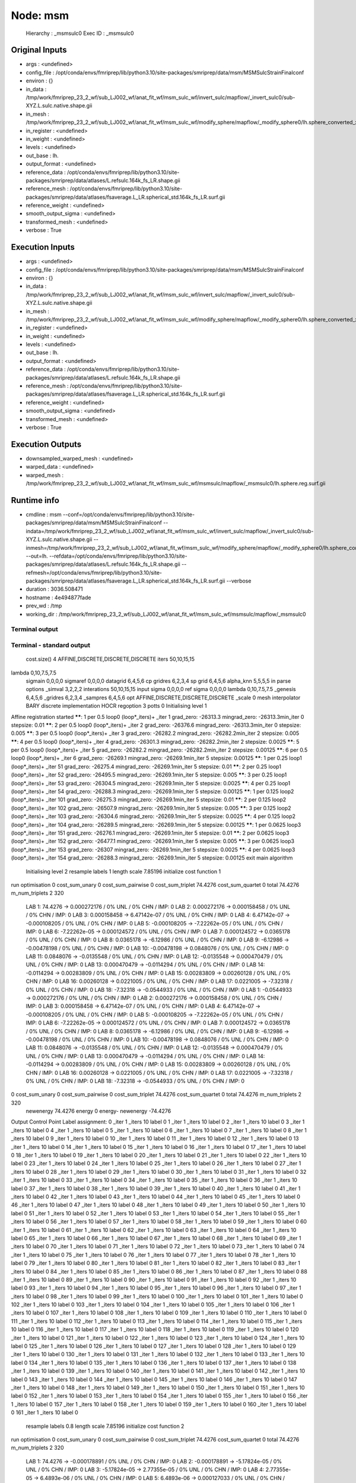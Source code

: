 Node: msm
=========


 Hierarchy : _msmsulc0
 Exec ID : _msmsulc0


Original Inputs
---------------


* args : <undefined>
* config_file : /opt/conda/envs/fmriprep/lib/python3.10/site-packages/smriprep/data/msm/MSMSulcStrainFinalconf
* environ : {}
* in_data : /tmp/work/fmriprep_23_2_wf/sub_LJ002_wf/anat_fit_wf/msm_sulc_wf/invert_sulc/mapflow/_invert_sulc0/sub-XYZ.L.sulc.native.shape.gii
* in_mesh : /tmp/work/fmriprep_23_2_wf/sub_LJ002_wf/anat_fit_wf/msm_sulc_wf/modify_sphere/mapflow/_modify_sphere0/lh.sphere_converted_xformed.surf_mod.surf.gii
* in_register : <undefined>
* in_weight : <undefined>
* levels : <undefined>
* out_base : lh.
* output_format : <undefined>
* reference_data : /opt/conda/envs/fmriprep/lib/python3.10/site-packages/smriprep/data/atlases/L.refsulc.164k_fs_LR.shape.gii
* reference_mesh : /opt/conda/envs/fmriprep/lib/python3.10/site-packages/smriprep/data/atlases/fsaverage.L_LR.spherical_std.164k_fs_LR.surf.gii
* reference_weight : <undefined>
* smooth_output_sigma : <undefined>
* transformed_mesh : <undefined>
* verbose : True


Execution Inputs
----------------


* args : <undefined>
* config_file : /opt/conda/envs/fmriprep/lib/python3.10/site-packages/smriprep/data/msm/MSMSulcStrainFinalconf
* environ : {}
* in_data : /tmp/work/fmriprep_23_2_wf/sub_LJ002_wf/anat_fit_wf/msm_sulc_wf/invert_sulc/mapflow/_invert_sulc0/sub-XYZ.L.sulc.native.shape.gii
* in_mesh : /tmp/work/fmriprep_23_2_wf/sub_LJ002_wf/anat_fit_wf/msm_sulc_wf/modify_sphere/mapflow/_modify_sphere0/lh.sphere_converted_xformed.surf_mod.surf.gii
* in_register : <undefined>
* in_weight : <undefined>
* levels : <undefined>
* out_base : lh.
* output_format : <undefined>
* reference_data : /opt/conda/envs/fmriprep/lib/python3.10/site-packages/smriprep/data/atlases/L.refsulc.164k_fs_LR.shape.gii
* reference_mesh : /opt/conda/envs/fmriprep/lib/python3.10/site-packages/smriprep/data/atlases/fsaverage.L_LR.spherical_std.164k_fs_LR.surf.gii
* reference_weight : <undefined>
* smooth_output_sigma : <undefined>
* transformed_mesh : <undefined>
* verbose : True


Execution Outputs
-----------------


* downsampled_warped_mesh : <undefined>
* warped_data : <undefined>
* warped_mesh : /tmp/work/fmriprep_23_2_wf/sub_LJ002_wf/anat_fit_wf/msm_sulc_wf/msmsulc/mapflow/_msmsulc0/lh.sphere.reg.surf.gii


Runtime info
------------


* cmdline : msm --conf=/opt/conda/envs/fmriprep/lib/python3.10/site-packages/smriprep/data/msm/MSMSulcStrainFinalconf --indata=/tmp/work/fmriprep_23_2_wf/sub_LJ002_wf/anat_fit_wf/msm_sulc_wf/invert_sulc/mapflow/_invert_sulc0/sub-XYZ.L.sulc.native.shape.gii --inmesh=/tmp/work/fmriprep_23_2_wf/sub_LJ002_wf/anat_fit_wf/msm_sulc_wf/modify_sphere/mapflow/_modify_sphere0/lh.sphere_converted_xformed.surf_mod.surf.gii --out=lh. --refdata=/opt/conda/envs/fmriprep/lib/python3.10/site-packages/smriprep/data/atlases/L.refsulc.164k_fs_LR.shape.gii --refmesh=/opt/conda/envs/fmriprep/lib/python3.10/site-packages/smriprep/data/atlases/fsaverage.L_LR.spherical_std.164k_fs_LR.surf.gii --verbose
* duration : 3036.508471
* hostname : 4e494877fade
* prev_wd : /tmp
* working_dir : /tmp/work/fmriprep_23_2_wf/sub_LJ002_wf/anat_fit_wf/msm_sulc_wf/msmsulc/mapflow/_msmsulc0


Terminal output
~~~~~~~~~~~~~~~


 


Terminal - standard output
~~~~~~~~~~~~~~~~~~~~~~~~~~


 cost.size() 4 AFFINE,DISCRETE,DISCRETE,DISCRETE
 iters 50,10,15,15
lambda 0,10,7.5,7.5
 sigmain 0,0,0,0
 sigmaref 0,0,0,0
 datagrid 6,4,5,6
 cp gridres 6,2,3,4
 sp grid 6,4,5,6
 alpha_knn 5,5,5,5
 in parse options  _simval 3,2,2,2 interations 50,10,15,15 input sigma 0,0,0,0 ref sigma 0,0,0,0 lambda 0,10,7.5,7.5  _genesis 6,4,5,6 _gridres 6,2,3,4 _sampres 6,4,5,6 opt AFFINE,DISCRETE,DISCRETE,DISCRETE _scale 0 mesh interpolator BARY discrete implementation HOCR regoption 3 potts 0
 Initialising level 1
Affine registration started
******:   1 per 0.5 loop0  (loop*_iters)+ _iter 1
grad_zero:   -26313.3
mingrad_zero:   -26313.3min_iter 0
stepsize:   0.01
******:   2 per 0.5 loop0  (loop*_iters)+ _iter 2
grad_zero:   -26376.6
mingrad_zero:   -26313.3min_iter 0
stepsize:   0.005
******:   3 per 0.5 loop0  (loop*_iters)+ _iter 3
grad_zero:   -26282.2
mingrad_zero:   -26282.2min_iter 2
stepsize:   0.005
******:   4 per 0.5 loop0  (loop*_iters)+ _iter 4
grad_zero:   -26301.3
mingrad_zero:   -26282.2min_iter 2
stepsize:   0.0025
******:   5 per 0.5 loop0  (loop*_iters)+ _iter 5
grad_zero:   -26282.2
mingrad_zero:   -26282.2min_iter 2
stepsize:   0.00125
******:   6 per 0.5 loop0  (loop*_iters)+ _iter 6
grad_zero:   -26269.1
mingrad_zero:   -26269.1min_iter 5
stepsize:   0.00125
******:   1 per 0.25 loop1  (loop*_iters)+ _iter 51
grad_zero:   -26275.4
mingrad_zero:   -26269.1min_iter 5
stepsize:   0.01
******:   2 per 0.25 loop1  (loop*_iters)+ _iter 52
grad_zero:   -26495.5
mingrad_zero:   -26269.1min_iter 5
stepsize:   0.005
******:   3 per 0.25 loop1  (loop*_iters)+ _iter 53
grad_zero:   -26304.5
mingrad_zero:   -26269.1min_iter 5
stepsize:   0.0025
******:   4 per 0.25 loop1  (loop*_iters)+ _iter 54
grad_zero:   -26288.3
mingrad_zero:   -26269.1min_iter 5
stepsize:   0.00125
******:   1 per 0.125 loop2  (loop*_iters)+ _iter 101
grad_zero:   -26275.3
mingrad_zero:   -26269.1min_iter 5
stepsize:   0.01
******:   2 per 0.125 loop2  (loop*_iters)+ _iter 102
grad_zero:   -26507.9
mingrad_zero:   -26269.1min_iter 5
stepsize:   0.005
******:   3 per 0.125 loop2  (loop*_iters)+ _iter 103
grad_zero:   -26304.6
mingrad_zero:   -26269.1min_iter 5
stepsize:   0.0025
******:   4 per 0.125 loop2  (loop*_iters)+ _iter 104
grad_zero:   -26289.5
mingrad_zero:   -26269.1min_iter 5
stepsize:   0.00125
******:   1 per 0.0625 loop3  (loop*_iters)+ _iter 151
grad_zero:   -26276.1
mingrad_zero:   -26269.1min_iter 5
stepsize:   0.01
******:   2 per 0.0625 loop3  (loop*_iters)+ _iter 152
grad_zero:   -26477.1
mingrad_zero:   -26269.1min_iter 5
stepsize:   0.005
******:   3 per 0.0625 loop3  (loop*_iters)+ _iter 153
grad_zero:   -26307
mingrad_zero:   -26269.1min_iter 5
stepsize:   0.0025
******:   4 per 0.0625 loop3  (loop*_iters)+ _iter 154
grad_zero:   -26288.3
mingrad_zero:   -26269.1min_iter 5
stepsize:   0.00125
exit main algorithm     
 Initialising level 2
 resample labels 1 length scale 7.85196
 initialize cost function 1
run optimisation
0 cost_sum_unary 0 cost_sum_pairwise 0 cost_sum_triplet 74.4276 cost_sum_quartet 0 total 74.4276 m_num_triplets 2 320
  LAB 1:	74.4276 -> 0.000272176 / 0% UNL / 0% CHN / IMP: 0
  LAB 2:	0.000272176 -> 0.000158458 / 0% UNL / 0% CHN / IMP: 0
  LAB 3:	0.000158458 -> 6.47142e-07 / 0% UNL / 0% CHN / IMP: 0
  LAB 4:	6.47142e-07 -> -0.000108205 / 0% UNL / 0% CHN / IMP: 0
  LAB 5:	-0.000108205 -> -7.22262e-05 / 0% UNL / 0% CHN / IMP: 0
  LAB 6:	-7.22262e-05 -> 0.000124572 / 0% UNL / 0% CHN / IMP: 0
  LAB 7:	0.000124572 -> 0.0365178 / 0% UNL / 0% CHN / IMP: 0
  LAB 8:	0.0365178 -> -6.12986 / 0% UNL / 0% CHN / IMP: 0
  LAB 9:	-6.12986 -> -0.00478198 / 0% UNL / 0% CHN / IMP: 0
  LAB 10:	-0.00478198 -> 0.0848076 / 0% UNL / 0% CHN / IMP: 0
  LAB 11:	0.0848076 -> -0.0135548 / 0% UNL / 0% CHN / IMP: 0
  LAB 12:	-0.0135548 -> 0.000470479 / 0% UNL / 0% CHN / IMP: 0
  LAB 13:	0.000470479 -> -0.0114294 / 0% UNL / 0% CHN / IMP: 0
  LAB 14:	-0.0114294 -> 0.00283809 / 0% UNL / 0% CHN / IMP: 0
  LAB 15:	0.00283809 -> 0.00260128 / 0% UNL / 0% CHN / IMP: 0
  LAB 16:	0.00260128 -> 0.0221005 / 0% UNL / 0% CHN / IMP: 0
  LAB 17:	0.0221005 -> -7.32318 / 0% UNL / 0% CHN / IMP: 0
  LAB 18:	-7.32318 -> -0.0544933 / 0% UNL / 0% CHN / IMP: 0
  LAB 1:	-0.0544933 -> 0.000272176 / 0% UNL / 0% CHN / IMP: 0
  LAB 2:	0.000272176 -> 0.000158458 / 0% UNL / 0% CHN / IMP: 0
  LAB 3:	0.000158458 -> 6.47142e-07 / 0% UNL / 0% CHN / IMP: 0
  LAB 4:	6.47142e-07 -> -0.000108205 / 0% UNL / 0% CHN / IMP: 0
  LAB 5:	-0.000108205 -> -7.22262e-05 / 0% UNL / 0% CHN / IMP: 0
  LAB 6:	-7.22262e-05 -> 0.000124572 / 0% UNL / 0% CHN / IMP: 0
  LAB 7:	0.000124572 -> 0.0365178 / 0% UNL / 0% CHN / IMP: 0
  LAB 8:	0.0365178 -> -6.12986 / 0% UNL / 0% CHN / IMP: 0
  LAB 9:	-6.12986 -> -0.00478198 / 0% UNL / 0% CHN / IMP: 0
  LAB 10:	-0.00478198 -> 0.0848076 / 0% UNL / 0% CHN / IMP: 0
  LAB 11:	0.0848076 -> -0.0135548 / 0% UNL / 0% CHN / IMP: 0
  LAB 12:	-0.0135548 -> 0.000470479 / 0% UNL / 0% CHN / IMP: 0
  LAB 13:	0.000470479 -> -0.0114294 / 0% UNL / 0% CHN / IMP: 0
  LAB 14:	-0.0114294 -> 0.00283809 / 0% UNL / 0% CHN / IMP: 0
  LAB 15:	0.00283809 -> 0.00260128 / 0% UNL / 0% CHN / IMP: 0
  LAB 16:	0.00260128 -> 0.0221005 / 0% UNL / 0% CHN / IMP: 0
  LAB 17:	0.0221005 -> -7.32318 / 0% UNL / 0% CHN / IMP: 0
  LAB 18:	-7.32318 -> -0.0544933 / 0% UNL / 0% CHN / IMP: 0
0 cost_sum_unary 0 cost_sum_pairwise 0 cost_sum_triplet 74.4276 cost_sum_quartet 0 total 74.4276 m_num_triplets 2 320
 newenergy 74.4276 energy 0 energy- newenergy -74.4276
Output Control Point Label assignment:
0 _iter 1 _iters 10 label 0
1 _iter 1 _iters 10 label 0
2 _iter 1 _iters 10 label 0
3 _iter 1 _iters 10 label 0
4 _iter 1 _iters 10 label 0
5 _iter 1 _iters 10 label 0
6 _iter 1 _iters 10 label 0
7 _iter 1 _iters 10 label 0
8 _iter 1 _iters 10 label 0
9 _iter 1 _iters 10 label 0
10 _iter 1 _iters 10 label 0
11 _iter 1 _iters 10 label 0
12 _iter 1 _iters 10 label 0
13 _iter 1 _iters 10 label 0
14 _iter 1 _iters 10 label 0
15 _iter 1 _iters 10 label 0
16 _iter 1 _iters 10 label 0
17 _iter 1 _iters 10 label 0
18 _iter 1 _iters 10 label 0
19 _iter 1 _iters 10 label 0
20 _iter 1 _iters 10 label 0
21 _iter 1 _iters 10 label 0
22 _iter 1 _iters 10 label 0
23 _iter 1 _iters 10 label 0
24 _iter 1 _iters 10 label 0
25 _iter 1 _iters 10 label 0
26 _iter 1 _iters 10 label 0
27 _iter 1 _iters 10 label 0
28 _iter 1 _iters 10 label 0
29 _iter 1 _iters 10 label 0
30 _iter 1 _iters 10 label 0
31 _iter 1 _iters 10 label 0
32 _iter 1 _iters 10 label 0
33 _iter 1 _iters 10 label 0
34 _iter 1 _iters 10 label 0
35 _iter 1 _iters 10 label 0
36 _iter 1 _iters 10 label 0
37 _iter 1 _iters 10 label 0
38 _iter 1 _iters 10 label 0
39 _iter 1 _iters 10 label 0
40 _iter 1 _iters 10 label 0
41 _iter 1 _iters 10 label 0
42 _iter 1 _iters 10 label 0
43 _iter 1 _iters 10 label 0
44 _iter 1 _iters 10 label 0
45 _iter 1 _iters 10 label 0
46 _iter 1 _iters 10 label 0
47 _iter 1 _iters 10 label 0
48 _iter 1 _iters 10 label 0
49 _iter 1 _iters 10 label 0
50 _iter 1 _iters 10 label 0
51 _iter 1 _iters 10 label 0
52 _iter 1 _iters 10 label 0
53 _iter 1 _iters 10 label 0
54 _iter 1 _iters 10 label 0
55 _iter 1 _iters 10 label 0
56 _iter 1 _iters 10 label 0
57 _iter 1 _iters 10 label 0
58 _iter 1 _iters 10 label 0
59 _iter 1 _iters 10 label 0
60 _iter 1 _iters 10 label 0
61 _iter 1 _iters 10 label 0
62 _iter 1 _iters 10 label 0
63 _iter 1 _iters 10 label 0
64 _iter 1 _iters 10 label 0
65 _iter 1 _iters 10 label 0
66 _iter 1 _iters 10 label 0
67 _iter 1 _iters 10 label 0
68 _iter 1 _iters 10 label 0
69 _iter 1 _iters 10 label 0
70 _iter 1 _iters 10 label 0
71 _iter 1 _iters 10 label 0
72 _iter 1 _iters 10 label 0
73 _iter 1 _iters 10 label 0
74 _iter 1 _iters 10 label 0
75 _iter 1 _iters 10 label 0
76 _iter 1 _iters 10 label 0
77 _iter 1 _iters 10 label 0
78 _iter 1 _iters 10 label 0
79 _iter 1 _iters 10 label 0
80 _iter 1 _iters 10 label 0
81 _iter 1 _iters 10 label 0
82 _iter 1 _iters 10 label 0
83 _iter 1 _iters 10 label 0
84 _iter 1 _iters 10 label 0
85 _iter 1 _iters 10 label 0
86 _iter 1 _iters 10 label 0
87 _iter 1 _iters 10 label 0
88 _iter 1 _iters 10 label 0
89 _iter 1 _iters 10 label 0
90 _iter 1 _iters 10 label 0
91 _iter 1 _iters 10 label 0
92 _iter 1 _iters 10 label 0
93 _iter 1 _iters 10 label 0
94 _iter 1 _iters 10 label 0
95 _iter 1 _iters 10 label 0
96 _iter 1 _iters 10 label 0
97 _iter 1 _iters 10 label 0
98 _iter 1 _iters 10 label 0
99 _iter 1 _iters 10 label 0
100 _iter 1 _iters 10 label 0
101 _iter 1 _iters 10 label 0
102 _iter 1 _iters 10 label 0
103 _iter 1 _iters 10 label 0
104 _iter 1 _iters 10 label 0
105 _iter 1 _iters 10 label 0
106 _iter 1 _iters 10 label 0
107 _iter 1 _iters 10 label 0
108 _iter 1 _iters 10 label 0
109 _iter 1 _iters 10 label 0
110 _iter 1 _iters 10 label 0
111 _iter 1 _iters 10 label 0
112 _iter 1 _iters 10 label 0
113 _iter 1 _iters 10 label 0
114 _iter 1 _iters 10 label 0
115 _iter 1 _iters 10 label 0
116 _iter 1 _iters 10 label 0
117 _iter 1 _iters 10 label 0
118 _iter 1 _iters 10 label 0
119 _iter 1 _iters 10 label 0
120 _iter 1 _iters 10 label 0
121 _iter 1 _iters 10 label 0
122 _iter 1 _iters 10 label 0
123 _iter 1 _iters 10 label 0
124 _iter 1 _iters 10 label 0
125 _iter 1 _iters 10 label 0
126 _iter 1 _iters 10 label 0
127 _iter 1 _iters 10 label 0
128 _iter 1 _iters 10 label 0
129 _iter 1 _iters 10 label 0
130 _iter 1 _iters 10 label 0
131 _iter 1 _iters 10 label 0
132 _iter 1 _iters 10 label 0
133 _iter 1 _iters 10 label 0
134 _iter 1 _iters 10 label 0
135 _iter 1 _iters 10 label 0
136 _iter 1 _iters 10 label 0
137 _iter 1 _iters 10 label 0
138 _iter 1 _iters 10 label 0
139 _iter 1 _iters 10 label 0
140 _iter 1 _iters 10 label 0
141 _iter 1 _iters 10 label 0
142 _iter 1 _iters 10 label 0
143 _iter 1 _iters 10 label 0
144 _iter 1 _iters 10 label 0
145 _iter 1 _iters 10 label 0
146 _iter 1 _iters 10 label 0
147 _iter 1 _iters 10 label 0
148 _iter 1 _iters 10 label 0
149 _iter 1 _iters 10 label 0
150 _iter 1 _iters 10 label 0
151 _iter 1 _iters 10 label 0
152 _iter 1 _iters 10 label 0
153 _iter 1 _iters 10 label 0
154 _iter 1 _iters 10 label 0
155 _iter 1 _iters 10 label 0
156 _iter 1 _iters 10 label 0
157 _iter 1 _iters 10 label 0
158 _iter 1 _iters 10 label 0
159 _iter 1 _iters 10 label 0
160 _iter 1 _iters 10 label 0
161 _iter 1 _iters 10 label 0
 resample labels 0.8 length scale 7.85196
 initialize cost function 2
run optimisation
0 cost_sum_unary 0 cost_sum_pairwise 0 cost_sum_triplet 74.4276 cost_sum_quartet 0 total 74.4276 m_num_triplets 2 320
  LAB 1:	74.4276 -> -0.000178891 / 0% UNL / 0% CHN / IMP: 0
  LAB 2:	-0.000178891 -> -5.17824e-05 / 0% UNL / 0% CHN / IMP: 0
  LAB 3:	-5.17824e-05 -> 2.77355e-05 / 0% UNL / 0% CHN / IMP: 0
  LAB 4:	2.77355e-05 -> 6.4893e-06 / 0% UNL / 0% CHN / IMP: 0
  LAB 5:	6.4893e-06 -> 0.000127033 / 0% UNL / 0% CHN / IMP: 0
  LAB 6:	0.000127033 -> -0.000122387 / 0% UNL / 0% CHN / IMP: 0
  LAB 7:	-0.000122387 -> -0.00185077 / 0% UNL / 0% CHN / IMP: 0
  LAB 8:	-0.00185077 -> -0.0135611 / 0% UNL / 0% CHN / IMP: 0
  LAB 9:	-0.0135611 -> 0.00158447 / 0% UNL / 0% CHN / IMP: 0
  LAB 10:	0.00158447 -> -0.00525455 / 0% UNL / 0% CHN / IMP: 0
  LAB 11:	-0.00525455 -> -0.00194672 / 0% UNL / 0% CHN / IMP: 0
  LAB 12:	-0.00194672 -> -0.00108261 / 0% UNL / 0% CHN / IMP: 0
  LAB 13:	-0.00108261 -> -0.000379707 / 0% UNL / 0% CHN / IMP: 0
  LAB 14:	-0.000379707 -> 0.00226222 / 0% UNL / 0% CHN / IMP: 0
  LAB 15:	0.00226222 -> -0.00211141 / 0% UNL / 0% CHN / IMP: 0
  LAB 16:	-0.00211141 -> 0.000722869 / 0% UNL / 0% CHN / IMP: 0
  LAB 17:	0.000722869 -> 0.00779086 / 0% UNL / 0% CHN / IMP: 0
  LAB 18:	0.00779086 -> -0.00188363 / 0% UNL / 0% CHN / IMP: 0
  LAB 1:	-0.00188363 -> -0.000178891 / 0% UNL / 0% CHN / IMP: 0
  LAB 2:	-0.000178891 -> -5.17824e-05 / 0% UNL / 0% CHN / IMP: 0
  LAB 3:	-5.17824e-05 -> 2.77355e-05 / 0% UNL / 0% CHN / IMP: 0
  LAB 4:	2.77355e-05 -> 6.4893e-06 / 0% UNL / 0% CHN / IMP: 0
  LAB 5:	6.4893e-06 -> 0.000127033 / 0% UNL / 0% CHN / IMP: 0
  LAB 6:	0.000127033 -> -0.000122387 / 0% UNL / 0% CHN / IMP: 0
  LAB 7:	-0.000122387 -> -0.00185077 / 0% UNL / 0% CHN / IMP: 0
  LAB 8:	-0.00185077 -> -0.0135611 / 0% UNL / 0% CHN / IMP: 0
  LAB 9:	-0.0135611 -> 0.00158447 / 0% UNL / 0% CHN / IMP: 0
  LAB 10:	0.00158447 -> -0.00525455 / 0% UNL / 0% CHN / IMP: 0
  LAB 11:	-0.00525455 -> -0.00194672 / 0% UNL / 0% CHN / IMP: 0
  LAB 12:	-0.00194672 -> -0.00108261 / 0% UNL / 0% CHN / IMP: 0
  LAB 13:	-0.00108261 -> -0.000379707 / 0% UNL / 0% CHN / IMP: 0
  LAB 14:	-0.000379707 -> 0.00226222 / 0% UNL / 0% CHN / IMP: 0
  LAB 15:	0.00226222 -> -0.00211141 / 0% UNL / 0% CHN / IMP: 0
  LAB 16:	-0.00211141 -> 0.000722869 / 0% UNL / 0% CHN / IMP: 0
  LAB 17:	0.000722869 -> 0.00779086 / 0% UNL / 0% CHN / IMP: 0
  LAB 18:	0.00779086 -> -0.00188363 / 0% UNL / 0% CHN / IMP: 0
0 cost_sum_unary 0 cost_sum_pairwise 0 cost_sum_triplet 74.4276 cost_sum_quartet 0 total 74.4276 m_num_triplets 2 320
 newenergy 74.4276 energy 74.4276 energy- newenergy 7.46699e-08
Output Control Point Label assignment:
0 _iter 2 _iters 10 label 0
1 _iter 2 _iters 10 label 0
2 _iter 2 _iters 10 label 0
3 _iter 2 _iters 10 label 0
4 _iter 2 _iters 10 label 0
5 _iter 2 _iters 10 label 0
6 _iter 2 _iters 10 label 0
7 _iter 2 _iters 10 label 0
8 _iter 2 _iters 10 label 0
9 _iter 2 _iters 10 label 0
10 _iter 2 _iters 10 label 0
11 _iter 2 _iters 10 label 0
12 _iter 2 _iters 10 label 0
13 _iter 2 _iters 10 label 0
14 _iter 2 _iters 10 label 0
15 _iter 2 _iters 10 label 0
16 _iter 2 _iters 10 label 0
17 _iter 2 _iters 10 label 0
18 _iter 2 _iters 10 label 0
19 _iter 2 _iters 10 label 0
20 _iter 2 _iters 10 label 0
21 _iter 2 _iters 10 label 0
22 _iter 2 _iters 10 label 0
23 _iter 2 _iters 10 label 0
24 _iter 2 _iters 10 label 0
25 _iter 2 _iters 10 label 0
26 _iter 2 _iters 10 label 0
27 _iter 2 _iters 10 label 0
28 _iter 2 _iters 10 label 0
29 _iter 2 _iters 10 label 0
30 _iter 2 _iters 10 label 0
31 _iter 2 _iters 10 label 0
32 _iter 2 _iters 10 label 0
33 _iter 2 _iters 10 label 0
34 _iter 2 _iters 10 label 0
35 _iter 2 _iters 10 label 0
36 _iter 2 _iters 10 label 0
37 _iter 2 _iters 10 label 0
38 _iter 2 _iters 10 label 0
39 _iter 2 _iters 10 label 0
40 _iter 2 _iters 10 label 0
41 _iter 2 _iters 10 label 0
42 _iter 2 _iters 10 label 0
43 _iter 2 _iters 10 label 0
44 _iter 2 _iters 10 label 0
45 _iter 2 _iters 10 label 0
46 _iter 2 _iters 10 label 0
47 _iter 2 _iters 10 label 0
48 _iter 2 _iters 10 label 0
49 _iter 2 _iters 10 label 0
50 _iter 2 _iters 10 label 0
51 _iter 2 _iters 10 label 0
52 _iter 2 _iters 10 label 0
53 _iter 2 _iters 10 label 0
54 _iter 2 _iters 10 label 0
55 _iter 2 _iters 10 label 0
56 _iter 2 _iters 10 label 0
57 _iter 2 _iters 10 label 0
58 _iter 2 _iters 10 label 0
59 _iter 2 _iters 10 label 0
60 _iter 2 _iters 10 label 0
61 _iter 2 _iters 10 label 0
62 _iter 2 _iters 10 label 0
63 _iter 2 _iters 10 label 0
64 _iter 2 _iters 10 label 0
65 _iter 2 _iters 10 label 0
66 _iter 2 _iters 10 label 0
67 _iter 2 _iters 10 label 0
68 _iter 2 _iters 10 label 0
69 _iter 2 _iters 10 label 0
70 _iter 2 _iters 10 label 0
71 _iter 2 _iters 10 label 0
72 _iter 2 _iters 10 label 0
73 _iter 2 _iters 10 label 0
74 _iter 2 _iters 10 label 0
75 _iter 2 _iters 10 label 0
76 _iter 2 _iters 10 label 0
77 _iter 2 _iters 10 label 0
78 _iter 2 _iters 10 label 0
79 _iter 2 _iters 10 label 0
80 _iter 2 _iters 10 label 0
81 _iter 2 _iters 10 label 0
82 _iter 2 _iters 10 label 0
83 _iter 2 _iters 10 label 0
84 _iter 2 _iters 10 label 0
85 _iter 2 _iters 10 label 0
86 _iter 2 _iters 10 label 0
87 _iter 2 _iters 10 label 0
88 _iter 2 _iters 10 label 0
89 _iter 2 _iters 10 label 0
90 _iter 2 _iters 10 label 0
91 _iter 2 _iters 10 label 0
92 _iter 2 _iters 10 label 0
93 _iter 2 _iters 10 label 0
94 _iter 2 _iters 10 label 0
95 _iter 2 _iters 10 label 0
96 _iter 2 _iters 10 label 0
97 _iter 2 _iters 10 label 0
98 _iter 2 _iters 10 label 0
99 _iter 2 _iters 10 label 0
100 _iter 2 _iters 10 label 0
101 _iter 2 _iters 10 label 0
102 _iter 2 _iters 10 label 0
103 _iter 2 _iters 10 label 0
104 _iter 2 _iters 10 label 0
105 _iter 2 _iters 10 label 0
106 _iter 2 _iters 10 label 0
107 _iter 2 _iters 10 label 0
108 _iter 2 _iters 10 label 0
109 _iter 2 _iters 10 label 0
110 _iter 2 _iters 10 label 0
111 _iter 2 _iters 10 label 0
112 _iter 2 _iters 10 label 0
113 _iter 2 _iters 10 label 0
114 _iter 2 _iters 10 label 0
115 _iter 2 _iters 10 label 0
116 _iter 2 _iters 10 label 0
117 _iter 2 _iters 10 label 0
118 _iter 2 _iters 10 label 0
119 _iter 2 _iters 10 label 0
120 _iter 2 _iters 10 label 0
121 _iter 2 _iters 10 label 0
122 _iter 2 _iters 10 label 0
123 _iter 2 _iters 10 label 0
124 _iter 2 _iters 10 label 0
125 _iter 2 _iters 10 label 0
126 _iter 2 _iters 10 label 0
127 _iter 2 _iters 10 label 0
128 _iter 2 _iters 10 label 0
129 _iter 2 _iters 10 label 0
130 _iter 2 _iters 10 label 0
131 _iter 2 _iters 10 label 0
132 _iter 2 _iters 10 label 0
133 _iter 2 _iters 10 label 0
134 _iter 2 _iters 10 label 0
135 _iter 2 _iters 10 label 0
136 _iter 2 _iters 10 label 0
137 _iter 2 _iters 10 label 0
138 _iter 2 _iters 10 label 0
139 _iter 2 _iters 10 label 0
140 _iter 2 _iters 10 label 0
141 _iter 2 _iters 10 label 0
142 _iter 2 _iters 10 label 0
143 _iter 2 _iters 10 label 0
144 _iter 2 _iters 10 label 0
145 _iter 2 _iters 10 label 0
146 _iter 2 _iters 10 label 0
147 _iter 2 _iters 10 label 0
148 _iter 2 _iters 10 label 0
149 _iter 2 _iters 10 label 0
150 _iter 2 _iters 10 label 0
151 _iter 2 _iters 10 label 0
152 _iter 2 _iters 10 label 0
153 _iter 2 _iters 10 label 0
154 _iter 2 _iters 10 label 0
155 _iter 2 _iters 10 label 0
156 _iter 2 _iters 10 label 0
157 _iter 2 _iters 10 label 0
158 _iter 2 _iters 10 label 0
159 _iter 2 _iters 10 label 0
160 _iter 2 _iters 10 label 0
161 _iter 2 _iters 10 label 0
 resample labels 0.64 length scale 7.85196
 initialize cost function 3
run optimisation
0 cost_sum_unary 0 cost_sum_pairwise 0 cost_sum_triplet 74.4276 cost_sum_quartet 0 total 74.4276 m_num_triplets 2 320
  LAB 1:	74.4276 -> -3.46843 / 0% UNL / 19.1358% CHN / IMP: 0
  LAB 2:	-3.46843 -> -3.53796 / 0% UNL / 22.2222% CHN / IMP: 0
  LAB 3:	-3.53796 -> -1.05154 / 0% UNL / 8.64198% CHN / IMP: 0
  LAB 4:	-1.05154 -> 0.000218564 / 0% UNL / 0% CHN / IMP: 0
  LAB 5:	0.000218564 -> -0.0389998 / 0% UNL / 1.85185% CHN / IMP: 0
  LAB 6:	-0.0389998 -> -9.35266e-06 / 0% UNL / 0% CHN / IMP: 0
  LAB 7:	-9.35266e-06 -> 7.29354e-05 / 0% UNL / 0% CHN / IMP: 0
  LAB 8:	7.29354e-05 -> -0.0020612 / 0% UNL / 0% CHN / IMP: 0
  LAB 9:	-0.0020612 -> -0.00161833 / 0% UNL / 0% CHN / IMP: 0
  LAB 10:	-0.00161833 -> 0.000251808 / 0% UNL / 0% CHN / IMP: 0
  LAB 11:	0.000251808 -> 0.000214992 / 0% UNL / 0% CHN / IMP: 0
  LAB 12:	0.000214992 -> -0.000389486 / 0% UNL / 0% CHN / IMP: 0
  LAB 13:	-0.000389486 -> 0.000411364 / 0% UNL / 0% CHN / IMP: 0
  LAB 14:	0.000411364 -> -0.00130503 / 0% UNL / 0% CHN / IMP: 0
  LAB 15:	-0.00130503 -> 0.00239002 / 0% UNL / 0% CHN / IMP: 0
  LAB 16:	0.00239002 -> -0.000543835 / 0% UNL / 0% CHN / IMP: 0
  LAB 17:	-0.000543835 -> -0.0127254 / 0% UNL / 0% CHN / IMP: 0
  LAB 18:	-0.0127254 -> 0.00222268 / 0% UNL / 0% CHN / IMP: 0
  LAB 0:	0.00222268 -> -6.18063e-06 / 0% UNL / 0% CHN / IMP: 0
  LAB 1:	-6.18063e-06 -> -6.94779e-06 / 0% UNL / 0% CHN / IMP: 0
  LAB 2:	-6.94779e-06 -> -0.109618 / 0% UNL / 1.85185% CHN / IMP: 0
  LAB 3:	-0.109618 -> -0.152924 / 0% UNL / 1.23457% CHN / IMP: 0
  LAB 4:	-0.152924 -> 0.000251238 / 0% UNL / 0% CHN / IMP: 0
  LAB 5:	0.000251238 -> -2.22126e-05 / 0% UNL / 0% CHN / IMP: 0
  LAB 6:	-2.22126e-05 -> -4.52347e-07 / 0% UNL / 0% CHN / IMP: 0
  LAB 7:	-4.52347e-07 -> 0.000319964 / 0% UNL / 0% CHN / IMP: 0
  LAB 8:	0.000319964 -> 0.00246511 / 0% UNL / 0% CHN / IMP: 0
  LAB 9:	0.00246511 -> -0.000786405 / 0% UNL / 0% CHN / IMP: 0
  LAB 10:	-0.000786405 -> -2.8756e-05 / 0% UNL / 0% CHN / IMP: 0
  LAB 11:	-2.8756e-05 -> -0.000416302 / 0% UNL / 0% CHN / IMP: 0
  LAB 12:	-0.000416302 -> -0.000870686 / 0% UNL / 0% CHN / IMP: 0
  LAB 13:	-0.000870686 -> 0.00094889 / 0% UNL / 0% CHN / IMP: 0
  LAB 14:	0.00094889 -> 0.000259826 / 0% UNL / 0% CHN / IMP: 0
  LAB 15:	0.000259826 -> 0.00364363 / 0% UNL / 0% CHN / IMP: 0
  LAB 16:	0.00364363 -> 0.00400623 / 0% UNL / 0% CHN / IMP: 0
  LAB 17:	0.00400623 -> -0.0139422 / 0% UNL / 0% CHN / IMP: 0
  LAB 18:	-0.0139422 -> 0.00511612 / 0% UNL / 0% CHN / IMP: 0
0 cost_sum_unary 0 cost_sum_pairwise 0 cost_sum_triplet 66.0682 cost_sum_quartet 0 total 66.0682 m_num_triplets 2 320
 newenergy 66.0682 energy 74.4276 energy- newenergy 8.3594
Output Control Point Label assignment:
0 _iter 3 _iters 10 label 1
1 _iter 3 _iters 10 label 0
2 _iter 3 _iters 10 label 0
3 _iter 3 _iters 10 label 2
4 _iter 3 _iters 10 label 2
5 _iter 3 _iters 10 label 2
6 _iter 3 _iters 10 label 0
7 _iter 3 _iters 10 label 3
8 _iter 3 _iters 10 label 1
9 _iter 3 _iters 10 label 0
10 _iter 3 _iters 10 label 0
11 _iter 3 _iters 10 label 1
12 _iter 3 _iters 10 label 0
13 _iter 3 _iters 10 label 0
14 _iter 3 _iters 10 label 2
15 _iter 3 _iters 10 label 2
16 _iter 3 _iters 10 label 2
17 _iter 3 _iters 10 label 1
18 _iter 3 _iters 10 label 0
19 _iter 3 _iters 10 label 1
20 _iter 3 _iters 10 label 2
21 _iter 3 _iters 10 label 0
22 _iter 3 _iters 10 label 0
23 _iter 3 _iters 10 label 2
24 _iter 3 _iters 10 label 0
25 _iter 3 _iters 10 label 2
26 _iter 3 _iters 10 label 2
27 _iter 3 _iters 10 label 3
28 _iter 3 _iters 10 label 3
29 _iter 3 _iters 10 label 3
30 _iter 3 _iters 10 label 0
31 _iter 3 _iters 10 label 0
32 _iter 3 _iters 10 label 1
33 _iter 3 _iters 10 label 1
34 _iter 3 _iters 10 label 1
35 _iter 3 _iters 10 label 0
36 _iter 3 _iters 10 label 0
37 _iter 3 _iters 10 label 0
38 _iter 3 _iters 10 label 0
39 _iter 3 _iters 10 label 0
40 _iter 3 _iters 10 label 5
41 _iter 3 _iters 10 label 5
42 _iter 3 _iters 10 label 0
43 _iter 3 _iters 10 label 2
44 _iter 3 _iters 10 label 2
45 _iter 3 _iters 10 label 3
46 _iter 3 _iters 10 label 2
47 _iter 3 _iters 10 label 1
48 _iter 3 _iters 10 label 0
49 _iter 3 _iters 10 label 2
50 _iter 3 _iters 10 label 2
51 _iter 3 _iters 10 label 2
52 _iter 3 _iters 10 label 2
53 _iter 3 _iters 10 label 2
54 _iter 3 _iters 10 label 0
55 _iter 3 _iters 10 label 0
56 _iter 3 _iters 10 label 3
57 _iter 3 _iters 10 label 2
58 _iter 3 _iters 10 label 0
59 _iter 3 _iters 10 label 1
60 _iter 3 _iters 10 label 1
61 _iter 3 _iters 10 label 1
62 _iter 3 _iters 10 label 0
63 _iter 3 _iters 10 label 0
64 _iter 3 _iters 10 label 0
65 _iter 3 _iters 10 label 1
66 _iter 3 _iters 10 label 1
67 _iter 3 _iters 10 label 0
68 _iter 3 _iters 10 label 0
69 _iter 3 _iters 10 label 0
70 _iter 3 _iters 10 label 0
71 _iter 3 _iters 10 label 0
72 _iter 3 _iters 10 label 0
73 _iter 3 _iters 10 label 2
74 _iter 3 _iters 10 label 2
75 _iter 3 _iters 10 label 2
76 _iter 3 _iters 10 label 0
77 _iter 3 _iters 10 label 2
78 _iter 3 _iters 10 label 2
79 _iter 3 _iters 10 label 2
80 _iter 3 _iters 10 label 2
81 _iter 3 _iters 10 label 1
82 _iter 3 _iters 10 label 0
83 _iter 3 _iters 10 label 0
84 _iter 3 _iters 10 label 2
85 _iter 3 _iters 10 label 2
86 _iter 3 _iters 10 label 2
87 _iter 3 _iters 10 label 2
88 _iter 3 _iters 10 label 2
89 _iter 3 _iters 10 label 2
90 _iter 3 _iters 10 label 3
91 _iter 3 _iters 10 label 3
92 _iter 3 _iters 10 label 3
93 _iter 3 _iters 10 label 3
94 _iter 3 _iters 10 label 3
95 _iter 3 _iters 10 label 2
96 _iter 3 _iters 10 label 3
97 _iter 3 _iters 10 label 0
98 _iter 3 _iters 10 label 0
99 _iter 3 _iters 10 label 3
100 _iter 3 _iters 10 label 0
101 _iter 3 _iters 10 label 0
102 _iter 3 _iters 10 label 0
103 _iter 3 _iters 10 label 0
104 _iter 3 _iters 10 label 0
105 _iter 3 _iters 10 label 0
106 _iter 3 _iters 10 label 1
107 _iter 3 _iters 10 label 1
108 _iter 3 _iters 10 label 1
109 _iter 3 _iters 10 label 1
110 _iter 3 _iters 10 label 1
111 _iter 3 _iters 10 label 1
112 _iter 3 _iters 10 label 1
113 _iter 3 _iters 10 label 1
114 _iter 3 _iters 10 label 1
115 _iter 3 _iters 10 label 0
116 _iter 3 _iters 10 label 0
117 _iter 3 _iters 10 label 0
118 _iter 3 _iters 10 label 0
119 _iter 3 _iters 10 label 3
120 _iter 3 _iters 10 label 0
121 _iter 3 _iters 10 label 0
122 _iter 3 _iters 10 label 0
123 _iter 3 _iters 10 label 0
124 _iter 3 _iters 10 label 0
125 _iter 3 _iters 10 label 0
126 _iter 3 _iters 10 label 0
127 _iter 3 _iters 10 label 0
128 _iter 3 _iters 10 label 0
129 _iter 3 _iters 10 label 0
130 _iter 3 _iters 10 label 0
131 _iter 3 _iters 10 label 5
132 _iter 3 _iters 10 label 0
133 _iter 3 _iters 10 label 0
134 _iter 3 _iters 10 label 0
135 _iter 3 _iters 10 label 0
136 _iter 3 _iters 10 label 0
137 _iter 3 _iters 10 label 0
138 _iter 3 _iters 10 label 0
139 _iter 3 _iters 10 label 0
140 _iter 3 _iters 10 label 0
141 _iter 3 _iters 10 label 2
142 _iter 3 _iters 10 label 1
143 _iter 3 _iters 10 label 1
144 _iter 3 _iters 10 label 0
145 _iter 3 _iters 10 label 0
146 _iter 3 _iters 10 label 2
147 _iter 3 _iters 10 label 0
148 _iter 3 _iters 10 label 0
149 _iter 3 _iters 10 label 2
150 _iter 3 _iters 10 label 0
151 _iter 3 _iters 10 label 0
152 _iter 3 _iters 10 label 0
153 _iter 3 _iters 10 label 3
154 _iter 3 _iters 10 label 0
155 _iter 3 _iters 10 label 0
156 _iter 3 _iters 10 label 0
157 _iter 3 _iters 10 label 0
158 _iter 3 _iters 10 label 3
159 _iter 3 _iters 10 label 0
160 _iter 3 _iters 10 label 0
161 _iter 3 _iters 10 label 0
 resample labels 0.512 length scale 7.85196
 initialize cost function 4
run optimisation
0 cost_sum_unary 0 cost_sum_pairwise 0 cost_sum_triplet 66.0682 cost_sum_quartet 0 total 66.0682 m_num_triplets 2 320
  LAB 1:	66.0682 -> -0.563229 / 0% UNL / 3.7037% CHN / IMP: 0
  LAB 2:	-0.563229 -> -0.524183 / 0% UNL / 2.46914% CHN / IMP: 0
  LAB 3:	-0.524183 -> -1.0266 / 0% UNL / 8.02469% CHN / IMP: 0
  LAB 4:	-1.0266 -> -0.952301 / 0% UNL / 11.7284% CHN / IMP: 0
  LAB 5:	-0.952301 -> -0.413209 / 0% UNL / 4.32099% CHN / IMP: 0
  LAB 6:	-0.413209 -> -0.0404262 / 0% UNL / 2.46914% CHN / IMP: 0
  LAB 7:	-0.0404262 -> 0.000625188 / 0% UNL / 0% CHN / IMP: 0
  LAB 8:	0.000625188 -> -0.000525069 / 0% UNL / 0% CHN / IMP: 0
  LAB 9:	-0.000525069 -> -0.000108325 / 0% UNL / 0% CHN / IMP: 0
  LAB 10:	-0.000108325 -> -0.000843703 / 0% UNL / 0% CHN / IMP: 0
  LAB 11:	-0.000843703 -> 0.000224225 / 0% UNL / 0% CHN / IMP: 0
  LAB 12:	0.000224225 -> -0.000742354 / 0% UNL / 0% CHN / IMP: 0
  LAB 13:	-0.000742354 -> -1.60111e-05 / 0% UNL / 0% CHN / IMP: 0
  LAB 14:	-1.60111e-05 -> -7.47459e-05 / 0% UNL / 0% CHN / IMP: 0
  LAB 15:	-7.47459e-05 -> -0.0125396 / 0% UNL / 0.617284% CHN / IMP: 0
  LAB 16:	-0.0125396 -> 0.000212685 / 0% UNL / 0% CHN / IMP: 0
  LAB 17:	0.000212685 -> 0.000632876 / 0% UNL / 0% CHN / IMP: 0
  LAB 18:	0.000632876 -> -0.000219791 / 0% UNL / 0% CHN / IMP: 0
  LAB 0:	-0.000219791 -> -7.53652e-07 / 0% UNL / 0% CHN / IMP: 0
  LAB 1:	-7.53652e-07 -> 3.96003e-05 / 0% UNL / 0% CHN / IMP: 0
  LAB 2:	3.96003e-05 -> 2.86791e-05 / 0% UNL / 0% CHN / IMP: 0
  LAB 3:	2.86791e-05 -> -0.0110882 / 0% UNL / 0.617284% CHN / IMP: 0
  LAB 4:	-0.0110882 -> -0.0278741 / 0% UNL / 0.617284% CHN / IMP: 0
  LAB 5:	-0.0278741 -> 1.93152e-05 / 0% UNL / 0% CHN / IMP: 0
  LAB 6:	1.93152e-05 -> -0.0386006 / 0% UNL / 0.617284% CHN / IMP: 0
  LAB 7:	-0.0386006 -> 0.000430129 / 0% UNL / 0% CHN / IMP: 0
  LAB 8:	0.000430129 -> -0.000859987 / 0% UNL / 0% CHN / IMP: 0
  LAB 9:	-0.000859987 -> -0.000201126 / 0% UNL / 0% CHN / IMP: 0
  LAB 10:	-0.000201126 -> -0.000666383 / 0% UNL / 0% CHN / IMP: 0
  LAB 11:	-0.000666383 -> 0.000451583 / 0% UNL / 0% CHN / IMP: 0
  LAB 12:	0.000451583 -> 6.4725e-05 / 0% UNL / 0% CHN / IMP: 0
  LAB 13:	6.4725e-05 -> -0.000146353 / 0% UNL / 0% CHN / IMP: 0
  LAB 14:	-0.000146353 -> -0.000110321 / 0% UNL / 0% CHN / IMP: 0
  LAB 15:	-0.000110321 -> 0.000484524 / 0% UNL / 0% CHN / IMP: 0
  LAB 16:	0.000484524 -> 0.000285573 / 0% UNL / 0% CHN / IMP: 0
  LAB 17:	0.000285573 -> 0.000167899 / 0% UNL / 0% CHN / IMP: 0
  LAB 18:	0.000167899 -> 2.42862e-05 / 0% UNL / 0% CHN / IMP: 0
0 cost_sum_unary 0 cost_sum_pairwise 0 cost_sum_triplet 62.4577 cost_sum_quartet 0 total 62.4577 m_num_triplets 2 320
 newenergy 62.4577 energy 66.0682 energy- newenergy 3.61052
Output Control Point Label assignment:
0 _iter 4 _iters 10 label 3
1 _iter 4 _iters 10 label 0
2 _iter 4 _iters 10 label 4
3 _iter 4 _iters 10 label 0
4 _iter 4 _iters 10 label 3
5 _iter 4 _iters 10 label 1
6 _iter 4 _iters 10 label 4
7 _iter 4 _iters 10 label 0
8 _iter 4 _iters 10 label 0
9 _iter 4 _iters 10 label 4
10 _iter 4 _iters 10 label 0
11 _iter 4 _iters 10 label 5
12 _iter 4 _iters 10 label 0
13 _iter 4 _iters 10 label 0
14 _iter 4 _iters 10 label 0
15 _iter 4 _iters 10 label 6
16 _iter 4 _iters 10 label 6
17 _iter 4 _iters 10 label 0
18 _iter 4 _iters 10 label 0
19 _iter 4 _iters 10 label 2
20 _iter 4 _iters 10 label 5
21 _iter 4 _iters 10 label 0
22 _iter 4 _iters 10 label 0
23 _iter 4 _iters 10 label 0
24 _iter 4 _iters 10 label 0
25 _iter 4 _iters 10 label 0
26 _iter 4 _iters 10 label 1
27 _iter 4 _iters 10 label 4
28 _iter 4 _iters 10 label 4
29 _iter 4 _iters 10 label 4
30 _iter 4 _iters 10 label 0
31 _iter 4 _iters 10 label 6
32 _iter 4 _iters 10 label 5
33 _iter 4 _iters 10 label 0
34 _iter 4 _iters 10 label 6
35 _iter 4 _iters 10 label 3
36 _iter 4 _iters 10 label 3
37 _iter 4 _iters 10 label 0
38 _iter 4 _iters 10 label 0
39 _iter 4 _iters 10 label 0
40 _iter 4 _iters 10 label 0
41 _iter 4 _iters 10 label 1
42 _iter 4 _iters 10 label 0
43 _iter 4 _iters 10 label 0
44 _iter 4 _iters 10 label 0
45 _iter 4 _iters 10 label 1
46 _iter 4 _iters 10 label 0
47 _iter 4 _iters 10 label 3
48 _iter 4 _iters 10 label 0
49 _iter 4 _iters 10 label 0
50 _iter 4 _iters 10 label 3
51 _iter 4 _iters 10 label 4
52 _iter 4 _iters 10 label 15
53 _iter 4 _iters 10 label 0
54 _iter 4 _iters 10 label 4
55 _iter 4 _iters 10 label 4
56 _iter 4 _iters 10 label 0
57 _iter 4 _iters 10 label 3
58 _iter 4 _iters 10 label 0
59 _iter 4 _iters 10 label 0
60 _iter 4 _iters 10 label 0
61 _iter 4 _iters 10 label 0
62 _iter 4 _iters 10 label 0
63 _iter 4 _iters 10 label 4
64 _iter 4 _iters 10 label 0
65 _iter 4 _iters 10 label 0
66 _iter 4 _iters 10 label 2
67 _iter 4 _iters 10 label 3
68 _iter 4 _iters 10 label 0
69 _iter 4 _iters 10 label 0
70 _iter 4 _iters 10 label 0
71 _iter 4 _iters 10 label 0
72 _iter 4 _iters 10 label 5
73 _iter 4 _iters 10 label 0
74 _iter 4 _iters 10 label 0
75 _iter 4 _iters 10 label 0
76 _iter 4 _iters 10 label 0
77 _iter 4 _iters 10 label 0
78 _iter 4 _iters 10 label 0
79 _iter 4 _iters 10 label 0
80 _iter 4 _iters 10 label 0
81 _iter 4 _iters 10 label 5
82 _iter 4 _iters 10 label 0
83 _iter 4 _iters 10 label 0
84 _iter 4 _iters 10 label 0
85 _iter 4 _iters 10 label 0
86 _iter 4 _iters 10 label 1
87 _iter 4 _iters 10 label 0
88 _iter 4 _iters 10 label 0
89 _iter 4 _iters 10 label 0
90 _iter 4 _iters 10 label 1
91 _iter 4 _iters 10 label 0
92 _iter 4 _iters 10 label 4
93 _iter 4 _iters 10 label 0
94 _iter 4 _iters 10 label 4
95 _iter 4 _iters 10 label 0
96 _iter 4 _iters 10 label 0
97 _iter 4 _iters 10 label 0
98 _iter 4 _iters 10 label 4
99 _iter 4 _iters 10 label 4
100 _iter 4 _iters 10 label 0
101 _iter 4 _iters 10 label 4
102 _iter 4 _iters 10 label 0
103 _iter 4 _iters 10 label 4
104 _iter 4 _iters 10 label 0
105 _iter 4 _iters 10 label 4
106 _iter 4 _iters 10 label 0
107 _iter 4 _iters 10 label 6
108 _iter 4 _iters 10 label 0
109 _iter 4 _iters 10 label 0
110 _iter 4 _iters 10 label 0
111 _iter 4 _iters 10 label 3
112 _iter 4 _iters 10 label 5
113 _iter 4 _iters 10 label 5
114 _iter 4 _iters 10 label 0
115 _iter 4 _iters 10 label 0
116 _iter 4 _iters 10 label 3
117 _iter 4 _iters 10 label 0
118 _iter 4 _iters 10 label 0
119 _iter 4 _iters 10 label 0
120 _iter 4 _iters 10 label 0
121 _iter 4 _iters 10 label 0
122 _iter 4 _iters 10 label 0
123 _iter 4 _iters 10 label 0
124 _iter 4 _iters 10 label 0
125 _iter 4 _iters 10 label 0
126 _iter 4 _iters 10 label 0
127 _iter 4 _iters 10 label 0
128 _iter 4 _iters 10 label 0
129 _iter 4 _iters 10 label 0
130 _iter 4 _iters 10 label 0
131 _iter 4 _iters 10 label 0
132 _iter 4 _iters 10 label 0
133 _iter 4 _iters 10 label 0
134 _iter 4 _iters 10 label 0
135 _iter 4 _iters 10 label 4
136 _iter 4 _iters 10 label 0
137 _iter 4 _iters 10 label 0
138 _iter 4 _iters 10 label 0
139 _iter 4 _iters 10 label 0
140 _iter 4 _iters 10 label 0
141 _iter 4 _iters 10 label 0
142 _iter 4 _iters 10 label 2
143 _iter 4 _iters 10 label 2
144 _iter 4 _iters 10 label 0
145 _iter 4 _iters 10 label 0
146 _iter 4 _iters 10 label 0
147 _iter 4 _iters 10 label 3
148 _iter 4 _iters 10 label 0
149 _iter 4 _iters 10 label 0
150 _iter 4 _iters 10 label 3
151 _iter 4 _iters 10 label 0
152 _iter 4 _iters 10 label 0
153 _iter 4 _iters 10 label 0
154 _iter 4 _iters 10 label 0
155 _iter 4 _iters 10 label 0
156 _iter 4 _iters 10 label 0
157 _iter 4 _iters 10 label 0
158 _iter 4 _iters 10 label 0
159 _iter 4 _iters 10 label 0
160 _iter 4 _iters 10 label 0
161 _iter 4 _iters 10 label 0
 resample labels 0.4096 length scale 7.85196
 initialize cost function 5
run optimisation
0 cost_sum_unary 0 cost_sum_pairwise 0 cost_sum_triplet 62.4577 cost_sum_quartet 0 total 62.4577 m_num_triplets 2 320
  LAB 1:	62.4577 -> -1.01164 / 0% UNL / 11.7284% CHN / IMP: 0
  LAB 2:	-1.01164 -> -1.31607 / 0% UNL / 12.3457% CHN / IMP: 0
  LAB 3:	-1.31607 -> -0.697291 / 0% UNL / 9.25926% CHN / IMP: 0
  LAB 4:	-0.697291 -> -0.15747 / 0% UNL / 2.46914% CHN / IMP: 0
  LAB 5:	-0.15747 -> -0.858579 / 0% UNL / 7.40741% CHN / IMP: 0
  LAB 6:	-0.858579 -> -0.0742462 / 0% UNL / 1.23457% CHN / IMP: 0
  LAB 7:	-0.0742462 -> -0.000119959 / 0% UNL / 0% CHN / IMP: 0
  LAB 8:	-0.000119959 -> 0.000286191 / 0% UNL / 0% CHN / IMP: 0
  LAB 9:	0.000286191 -> 4.27368e-06 / 0% UNL / 0% CHN / IMP: 0
  LAB 10:	4.27368e-06 -> -6.47006e-05 / 0% UNL / 0% CHN / IMP: 0
  LAB 11:	-6.47006e-05 -> -2.33327e-05 / 0% UNL / 0% CHN / IMP: 0
  LAB 12:	-2.33327e-05 -> -0.000114583 / 0% UNL / 0% CHN / IMP: 0
  LAB 13:	-0.000114583 -> -0.0635507 / 0% UNL / 0.617284% CHN / IMP: 0
  LAB 14:	-0.0635507 -> 0.000227385 / 0% UNL / 0% CHN / IMP: 0
  LAB 15:	0.000227385 -> 0.000142302 / 0% UNL / 0% CHN / IMP: 0
  LAB 16:	0.000142302 -> -0.00016855 / 0% UNL / 0% CHN / IMP: 0
  LAB 17:	-0.00016855 -> -7.75474e-06 / 0% UNL / 0% CHN / IMP: 0
  LAB 18:	-7.75474e-06 -> -0.000476392 / 0% UNL / 0% CHN / IMP: 0
  LAB 0:	-0.000476392 -> -0.00298256 / 0% UNL / 2.46914% CHN / IMP: 0
  LAB 1:	-0.00298256 -> -0.226926 / 0% UNL / 1.85185% CHN / IMP: 0
  LAB 2:	-0.226926 -> -0.0169387 / 0% UNL / 0.617284% CHN / IMP: 0
  LAB 3:	-0.0169387 -> 8.8646e-06 / 0% UNL / 0% CHN / IMP: 0
  LAB 4:	8.8646e-06 -> -0.113617 / 0% UNL / 0.617284% CHN / IMP: 0
  LAB 5:	-0.113617 -> -0.00489226 / 0% UNL / 0.617284% CHN / IMP: 0
  LAB 6:	-0.00489226 -> 2.39579e-05 / 0% UNL / 0% CHN / IMP: 0
  LAB 7:	2.39579e-05 -> -0.000282492 / 0% UNL / 0% CHN / IMP: 0
  LAB 8:	-0.000282492 -> 0.000406188 / 0% UNL / 0% CHN / IMP: 0
  LAB 9:	0.000406188 -> -5.66231e-05 / 0% UNL / 0% CHN / IMP: 0
  LAB 10:	-5.66231e-05 -> -6.27321e-05 / 0% UNL / 0% CHN / IMP: 0
  LAB 11:	-6.27321e-05 -> -6.33575e-05 / 0% UNL / 0% CHN / IMP: 0
  LAB 12:	-6.33575e-05 -> -0.00018196 / 0% UNL / 0% CHN / IMP: 0
  LAB 13:	-0.00018196 -> 0.000122889 / 0% UNL / 0% CHN / IMP: 0
  LAB 14:	0.000122889 -> -0.000335837 / 0% UNL / 0% CHN / IMP: 0
  LAB 15:	-0.000335837 -> -0.000100318 / 0% UNL / 0% CHN / IMP: 0
  LAB 16:	-0.000100318 -> -0.000156214 / 0% UNL / 0% CHN / IMP: 0
  LAB 17:	-0.000156214 -> 5.71844e-05 / 0% UNL / 0% CHN / IMP: 0
  LAB 18:	5.71844e-05 -> -0.000497783 / 0% UNL / 0% CHN / IMP: 0
0 cost_sum_unary 0 cost_sum_pairwise 0 cost_sum_triplet 57.9133 cost_sum_quartet 0 total 57.9133 m_num_triplets 2 320
 newenergy 57.9133 energy 62.4577 energy- newenergy 4.54436
Output Control Point Label assignment:
0 _iter 5 _iters 10 label 5
1 _iter 5 _iters 10 label 0
2 _iter 5 _iters 10 label 5
3 _iter 5 _iters 10 label 5
4 _iter 5 _iters 10 label 1
5 _iter 5 _iters 10 label 3
6 _iter 5 _iters 10 label 3
7 _iter 5 _iters 10 label 1
8 _iter 5 _iters 10 label 3
9 _iter 5 _iters 10 label 0
10 _iter 5 _iters 10 label 4
11 _iter 5 _iters 10 label 1
12 _iter 5 _iters 10 label 2
13 _iter 5 _iters 10 label 0
14 _iter 5 _iters 10 label 0
15 _iter 5 _iters 10 label 1
16 _iter 5 _iters 10 label 0
17 _iter 5 _iters 10 label 0
18 _iter 5 _iters 10 label 1
19 _iter 5 _iters 10 label 0
20 _iter 5 _iters 10 label 1
21 _iter 5 _iters 10 label 0
22 _iter 5 _iters 10 label 0
23 _iter 5 _iters 10 label 3
24 _iter 5 _iters 10 label 0
25 _iter 5 _iters 10 label 5
26 _iter 5 _iters 10 label 3
27 _iter 5 _iters 10 label 3
28 _iter 5 _iters 10 label 5
29 _iter 5 _iters 10 label 0
30 _iter 5 _iters 10 label 2
31 _iter 5 _iters 10 label 2
32 _iter 5 _iters 10 label 1
33 _iter 5 _iters 10 label 2
34 _iter 5 _iters 10 label 2
35 _iter 5 _iters 10 label 4
36 _iter 5 _iters 10 label 0
37 _iter 5 _iters 10 label 0
38 _iter 5 _iters 10 label 0
39 _iter 5 _iters 10 label 0
40 _iter 5 _iters 10 label 1
41 _iter 5 _iters 10 label 0
42 _iter 5 _iters 10 label 0
43 _iter 5 _iters 10 label 0
44 _iter 5 _iters 10 label 0
45 _iter 5 _iters 10 label 0
46 _iter 5 _iters 10 label 0
47 _iter 5 _iters 10 label 0
48 _iter 5 _iters 10 label 2
49 _iter 5 _iters 10 label 0
50 _iter 5 _iters 10 label 1
51 _iter 5 _iters 10 label 0
52 _iter 5 _iters 10 label 1
53 _iter 5 _iters 10 label 1
54 _iter 5 _iters 10 label 0
55 _iter 5 _iters 10 label 0
56 _iter 5 _iters 10 label 1
57 _iter 5 _iters 10 label 1
58 _iter 5 _iters 10 label 1
59 _iter 5 _iters 10 label 0
60 _iter 5 _iters 10 label 0
61 _iter 5 _iters 10 label 0
62 _iter 5 _iters 10 label 0
63 _iter 5 _iters 10 label 2
64 _iter 5 _iters 10 label 0
65 _iter 5 _iters 10 label 0
66 _iter 5 _iters 10 label 0
67 _iter 5 _iters 10 label 0
68 _iter 5 _iters 10 label 2
69 _iter 5 _iters 10 label 2
70 _iter 5 _iters 10 label 0
71 _iter 5 _iters 10 label 0
72 _iter 5 _iters 10 label 4
73 _iter 5 _iters 10 label 0
74 _iter 5 _iters 10 label 0
75 _iter 5 _iters 10 label 0
76 _iter 5 _iters 10 label 0
77 _iter 5 _iters 10 label 5
78 _iter 5 _iters 10 label 0
79 _iter 5 _iters 10 label 2
80 _iter 5 _iters 10 label 0
81 _iter 5 _iters 10 label 0
82 _iter 5 _iters 10 label 2
83 _iter 5 _iters 10 label 5
84 _iter 5 _iters 10 label 13
85 _iter 5 _iters 10 label 0
86 _iter 5 _iters 10 label 3
87 _iter 5 _iters 10 label 5
88 _iter 5 _iters 10 label 5
89 _iter 5 _iters 10 label 0
90 _iter 5 _iters 10 label 3
91 _iter 5 _iters 10 label 6
92 _iter 5 _iters 10 label 3
93 _iter 5 _iters 10 label 0
94 _iter 5 _iters 10 label 0
95 _iter 5 _iters 10 label 0
96 _iter 5 _iters 10 label 0
97 _iter 5 _iters 10 label 0
98 _iter 5 _iters 10 label 0
99 _iter 5 _iters 10 label 0
100 _iter 5 _iters 10 label 0
101 _iter 5 _iters 10 label 0
102 _iter 5 _iters 10 label 0
103 _iter 5 _iters 10 label 3
104 _iter 5 _iters 10 label 3
105 _iter 5 _iters 10 label 0
106 _iter 5 _iters 10 label 0
107 _iter 5 _iters 10 label 2
108 _iter 5 _iters 10 label 0
109 _iter 5 _iters 10 label 0
110 _iter 5 _iters 10 label 0
111 _iter 5 _iters 10 label 0
112 _iter 5 _iters 10 label 1
113 _iter 5 _iters 10 label 1
114 _iter 5 _iters 10 label 0
115 _iter 5 _iters 10 label 0
116 _iter 5 _iters 10 label 0
117 _iter 5 _iters 10 label 2
118 _iter 5 _iters 10 label 0
119 _iter 5 _iters 10 label 0
120 _iter 5 _iters 10 label 0
121 _iter 5 _iters 10 label 2
122 _iter 5 _iters 10 label 0
123 _iter 5 _iters 10 label 3
124 _iter 5 _iters 10 label 0
125 _iter 5 _iters 10 label 0
126 _iter 5 _iters 10 label 5
127 _iter 5 _iters 10 label 4
128 _iter 5 _iters 10 label 4
129 _iter 5 _iters 10 label 1
130 _iter 5 _iters 10 label 0
131 _iter 5 _iters 10 label 0
132 _iter 5 _iters 10 label 0
133 _iter 5 _iters 10 label 0
134 _iter 5 _iters 10 label 0
135 _iter 5 _iters 10 label 5
136 _iter 5 _iters 10 label 5
137 _iter 5 _iters 10 label 0
138 _iter 5 _iters 10 label 0
139 _iter 5 _iters 10 label 1
140 _iter 5 _iters 10 label 0
141 _iter 5 _iters 10 label 0
142 _iter 5 _iters 10 label 0
143 _iter 5 _iters 10 label 0
144 _iter 5 _iters 10 label 0
145 _iter 5 _iters 10 label 2
146 _iter 5 _iters 10 label 0
147 _iter 5 _iters 10 label 0
148 _iter 5 _iters 10 label 0
149 _iter 5 _iters 10 label 0
150 _iter 5 _iters 10 label 1
151 _iter 5 _iters 10 label 0
152 _iter 5 _iters 10 label 0
153 _iter 5 _iters 10 label 0
154 _iter 5 _iters 10 label 0
155 _iter 5 _iters 10 label 0
156 _iter 5 _iters 10 label 0
157 _iter 5 _iters 10 label 0
158 _iter 5 _iters 10 label 0
159 _iter 5 _iters 10 label 0
160 _iter 5 _iters 10 label 0
161 _iter 5 _iters 10 label 0
 resample labels 0.32768 length scale 7.85196
 initialize cost function 6
run optimisation
0 cost_sum_unary 0 cost_sum_pairwise 0 cost_sum_triplet 57.9133 cost_sum_quartet 0 total 57.9133 m_num_triplets 2 320
  LAB 1:	57.9133 -> -0.393119 / 0% UNL / 6.79012% CHN / IMP: 0
  LAB 2:	-0.393119 -> -0.094103 / 0% UNL / 1.85185% CHN / IMP: 0
  LAB 3:	-0.094103 -> -0.54326 / 0% UNL / 12.3457% CHN / IMP: 0
  LAB 4:	-0.54326 -> -0.782765 / 0% UNL / 14.1975% CHN / IMP: 0
  LAB 5:	-0.782765 -> -0.78292 / 0% UNL / 16.0494% CHN / IMP: 0
  LAB 6:	-0.78292 -> -0.229483 / 0% UNL / 3.08642% CHN / IMP: 0
  LAB 7:	-0.229483 -> -4.96245e-06 / 0% UNL / 0% CHN / IMP: 0
  LAB 8:	-4.96245e-06 -> 5.54175e-05 / 0% UNL / 0% CHN / IMP: 0
  LAB 9:	5.54175e-05 -> 7.30203e-05 / 0% UNL / 0% CHN / IMP: 0
  LAB 10:	7.30203e-05 -> -2.70832e-05 / 0% UNL / 0% CHN / IMP: 0
  LAB 11:	-2.70832e-05 -> 0.000187219 / 0% UNL / 0% CHN / IMP: 0
  LAB 12:	0.000187219 -> 0.00016094 / 0% UNL / 0% CHN / IMP: 0
  LAB 13:	0.00016094 -> -0.000148246 / 0% UNL / 0% CHN / IMP: 0
  LAB 14:	-0.000148246 -> 5.33918e-05 / 0% UNL / 0% CHN / IMP: 0
  LAB 15:	5.33918e-05 -> -0.0513872 / 0% UNL / 0.617284% CHN / IMP: 0
  LAB 16:	-0.0513872 -> -4.44679e-05 / 0% UNL / 0% CHN / IMP: 0
  LAB 17:	-4.44679e-05 -> 0.000119297 / 0% UNL / 0% CHN / IMP: 0
  LAB 18:	0.000119297 -> 3.92596e-05 / 0% UNL / 0% CHN / IMP: 0
  LAB 0:	3.92596e-05 -> -0.00221899 / 0% UNL / 0.617284% CHN / IMP: 0
  LAB 1:	-0.00221899 -> -0.22168 / 0% UNL / 1.23457% CHN / IMP: 0
  LAB 2:	-0.22168 -> -0.0123133 / 0% UNL / 0.617284% CHN / IMP: 0
  LAB 3:	-0.0123133 -> -0.0590206 / 0% UNL / 3.08642% CHN / IMP: 0
  LAB 4:	-0.0590206 -> -0.106459 / 0% UNL / 3.7037% CHN / IMP: 0
  LAB 5:	-0.106459 -> 1.01429e-05 / 0% UNL / 0% CHN / IMP: 0
  LAB 6:	1.01429e-05 -> -0.00188472 / 0% UNL / 0.617284% CHN / IMP: 0
  LAB 7:	-0.00188472 -> -1.32397e-05 / 0% UNL / 0% CHN / IMP: 0
  LAB 8:	-1.32397e-05 -> 2.55275e-05 / 0% UNL / 0% CHN / IMP: 0
  LAB 9:	2.55275e-05 -> 2.84778e-05 / 0% UNL / 0% CHN / IMP: 0
  LAB 10:	2.84778e-05 -> 5.10587e-05 / 0% UNL / 0% CHN / IMP: 0
  LAB 11:	5.10587e-05 -> 6.78976e-05 / 0% UNL / 0% CHN / IMP: 0
  LAB 12:	6.78976e-05 -> 6.55133e-05 / 0% UNL / 0% CHN / IMP: 0
  LAB 13:	6.55133e-05 -> -0.000163554 / 0% UNL / 0% CHN / IMP: 0
  LAB 14:	-0.000163554 -> -0.0859835 / 0% UNL / 0.617284% CHN / IMP: 0
  LAB 15:	-0.0859835 -> -7.66216e-06 / 0% UNL / 0% CHN / IMP: 0
  LAB 16:	-7.66216e-06 -> -3.47186e-06 / 0% UNL / 0% CHN / IMP: 0
  LAB 17:	-3.47186e-06 -> 0.000159488 / 0% UNL / 0% CHN / IMP: 0
  LAB 18:	0.000159488 -> 4.72476e-05 / 0% UNL / 0% CHN / IMP: 0
0 cost_sum_unary 0 cost_sum_pairwise 0 cost_sum_triplet 54.5466 cost_sum_quartet 0 total 54.5466 m_num_triplets 2 320
 newenergy 54.5466 energy 57.9133 energy- newenergy 3.36669
Output Control Point Label assignment:
0 _iter 6 _iters 10 label 1
1 _iter 6 _iters 10 label 0
2 _iter 6 _iters 10 label 0
3 _iter 6 _iters 10 label 4
4 _iter 6 _iters 10 label 0
5 _iter 6 _iters 10 label 5
6 _iter 6 _iters 10 label 1
7 _iter 6 _iters 10 label 5
8 _iter 6 _iters 10 label 3
9 _iter 6 _iters 10 label 4
10 _iter 6 _iters 10 label 4
11 _iter 6 _iters 10 label 5
12 _iter 6 _iters 10 label 3
13 _iter 6 _iters 10 label 0
14 _iter 6 _iters 10 label 0
15 _iter 6 _iters 10 label 0
16 _iter 6 _iters 10 label 0
17 _iter 6 _iters 10 label 5
18 _iter 6 _iters 10 label 3
19 _iter 6 _iters 10 label 0
20 _iter 6 _iters 10 label 5
21 _iter 6 _iters 10 label 4
22 _iter 6 _iters 10 label 0
23 _iter 6 _iters 10 label 1
24 _iter 6 _iters 10 label 2
25 _iter 6 _iters 10 label 0
26 _iter 6 _iters 10 label 5
27 _iter 6 _iters 10 label 0
28 _iter 6 _iters 10 label 4
29 _iter 6 _iters 10 label 0
30 _iter 6 _iters 10 label 6
31 _iter 6 _iters 10 label 4
32 _iter 6 _iters 10 label 0
33 _iter 6 _iters 10 label 4
34 _iter 6 _iters 10 label 6
35 _iter 6 _iters 10 label 5
36 _iter 6 _iters 10 label 0
37 _iter 6 _iters 10 label 4
38 _iter 6 _iters 10 label 14
39 _iter 6 _iters 10 label 6
40 _iter 6 _iters 10 label 5
41 _iter 6 _iters 10 label 5
42 _iter 6 _iters 10 label 2
43 _iter 6 _iters 10 label 0
44 _iter 6 _iters 10 label 3
45 _iter 6 _iters 10 label 0
46 _iter 6 _iters 10 label 5
47 _iter 6 _iters 10 label 3
48 _iter 6 _iters 10 label 0
49 _iter 6 _iters 10 label 3
50 _iter 6 _iters 10 label 0
51 _iter 6 _iters 10 label 3
52 _iter 6 _iters 10 label 2
53 _iter 6 _iters 10 label 0
54 _iter 6 _iters 10 label 0
55 _iter 6 _iters 10 label 1
56 _iter 6 _iters 10 label 0
57 _iter 6 _iters 10 label 0
58 _iter 6 _iters 10 label 3
59 _iter 6 _iters 10 label 3
60 _iter 6 _iters 10 label 3
61 _iter 6 _iters 10 label 0
62 _iter 6 _iters 10 label 0
63 _iter 6 _iters 10 label 3
64 _iter 6 _iters 10 label 0
65 _iter 6 _iters 10 label 3
66 _iter 6 _iters 10 label 3
67 _iter 6 _iters 10 label 6
68 _iter 6 _iters 10 label 0
69 _iter 6 _iters 10 label 0
70 _iter 6 _iters 10 label 1
71 _iter 6 _iters 10 label 4
72 _iter 6 _iters 10 label 0
73 _iter 6 _iters 10 label 0
74 _iter 6 _iters 10 label 0
75 _iter 6 _iters 10 label 0
76 _iter 6 _iters 10 label 1
77 _iter 6 _iters 10 label 4
78 _iter 6 _iters 10 label 0
79 _iter 6 _iters 10 label 0
80 _iter 6 _iters 10 label 0
81 _iter 6 _iters 10 label 1
82 _iter 6 _iters 10 label 0
83 _iter 6 _iters 10 label 2
84 _iter 6 _iters 10 label 0
85 _iter 6 _iters 10 label 0
86 _iter 6 _iters 10 label 5
87 _iter 6 _iters 10 label 0
88 _iter 6 _iters 10 label 4
89 _iter 6 _iters 10 label 0
90 _iter 6 _iters 10 label 0
91 _iter 6 _iters 10 label 0
92 _iter 6 _iters 10 label 0
93 _iter 6 _iters 10 label 0
94 _iter 6 _iters 10 label 0
95 _iter 6 _iters 10 label 5
96 _iter 6 _iters 10 label 0
97 _iter 6 _iters 10 label 0
98 _iter 6 _iters 10 label 3
99 _iter 6 _iters 10 label 0
100 _iter 6 _iters 10 label 1
101 _iter 6 _iters 10 label 0
102 _iter 6 _iters 10 label 4
103 _iter 6 _iters 10 label 1
104 _iter 6 _iters 10 label 0
105 _iter 6 _iters 10 label 0
106 _iter 6 _iters 10 label 1
107 _iter 6 _iters 10 label 4
108 _iter 6 _iters 10 label 0
109 _iter 6 _iters 10 label 6
110 _iter 6 _iters 10 label 0
111 _iter 6 _iters 10 label 0
112 _iter 6 _iters 10 label 0
113 _iter 6 _iters 10 label 3
114 _iter 6 _iters 10 label 5
115 _iter 6 _iters 10 label 5
116 _iter 6 _iters 10 label 5
117 _iter 6 _iters 10 label 5
118 _iter 6 _iters 10 label 5
119 _iter 6 _iters 10 label 0
120 _iter 6 _iters 10 label 5
121 _iter 6 _iters 10 label 3
122 _iter 6 _iters 10 label 4
123 _iter 6 _iters 10 label 15
124 _iter 6 _iters 10 label 4
125 _iter 6 _iters 10 label 0
126 _iter 6 _iters 10 label 4
127 _iter 6 _iters 10 label 4
128 _iter 6 _iters 10 label 4
129 _iter 6 _iters 10 label 6
130 _iter 6 _iters 10 label 4
131 _iter 6 _iters 10 label 0
132 _iter 6 _iters 10 label 0
133 _iter 6 _iters 10 label 0
134 _iter 6 _iters 10 label 3
135 _iter 6 _iters 10 label 0
136 _iter 6 _iters 10 label 0
137 _iter 6 _iters 10 label 0
138 _iter 6 _iters 10 label 3
139 _iter 6 _iters 10 label 5
140 _iter 6 _iters 10 label 0
141 _iter 6 _iters 10 label 0
142 _iter 6 _iters 10 label 3
143 _iter 6 _iters 10 label 0
144 _iter 6 _iters 10 label 4
145 _iter 6 _iters 10 label 0
146 _iter 6 _iters 10 label 0
147 _iter 6 _iters 10 label 4
148 _iter 6 _iters 10 label 0
149 _iter 6 _iters 10 label 0
150 _iter 6 _iters 10 label 5
151 _iter 6 _iters 10 label 5
152 _iter 6 _iters 10 label 5
153 _iter 6 _iters 10 label 0
154 _iter 6 _iters 10 label 0
155 _iter 6 _iters 10 label 0
156 _iter 6 _iters 10 label 3
157 _iter 6 _iters 10 label 0
158 _iter 6 _iters 10 label 0
159 _iter 6 _iters 10 label 0
160 _iter 6 _iters 10 label 0
161 _iter 6 _iters 10 label 0
 resample labels 0.262144 length scale 7.85196
 initialize cost function 7
run optimisation
0 cost_sum_unary 0 cost_sum_pairwise 0 cost_sum_triplet 54.5466 cost_sum_quartet 0 total 54.5466 m_num_triplets 2 320
  LAB 1:	54.5466 -> -0.60211 / 0% UNL / 11.7284% CHN / IMP: 0
  LAB 2:	-0.60211 -> -0.27838 / 0% UNL / 8.02469% CHN / IMP: 0
  LAB 3:	-0.27838 -> -0.076097 / 0% UNL / 5.55556% CHN / IMP: 0
  LAB 4:	-0.076097 -> -0.172106 / 0% UNL / 2.46914% CHN / IMP: 0
  LAB 5:	-0.172106 -> -0.209185 / 0% UNL / 3.7037% CHN / IMP: 0
  LAB 6:	-0.209185 -> -0.513257 / 0% UNL / 10.4938% CHN / IMP: 0
  LAB 7:	-0.513257 -> -0.00363198 / 0% UNL / 0.617284% CHN / IMP: 0
  LAB 8:	-0.00363198 -> -2.39445e-05 / 0% UNL / 0% CHN / IMP: 0
  LAB 9:	-2.39445e-05 -> -1.12924e-05 / 0% UNL / 0% CHN / IMP: 0
  LAB 10:	-1.12924e-05 -> 5.02839e-05 / 0% UNL / 0% CHN / IMP: 0
  LAB 11:	5.02839e-05 -> -2.17582e-05 / 0% UNL / 0% CHN / IMP: 0
  LAB 12:	-2.17582e-05 -> 1.34939e-05 / 0% UNL / 0% CHN / IMP: 0
  LAB 13:	1.34939e-05 -> -1.91283e-05 / 0% UNL / 0% CHN / IMP: 0
  LAB 14:	-1.91283e-05 -> -3.1911e-05 / 0% UNL / 0% CHN / IMP: 0
  LAB 15:	-3.1911e-05 -> 1.77915e-05 / 0% UNL / 0% CHN / IMP: 0
  LAB 16:	1.77915e-05 -> -2.5437e-06 / 0% UNL / 0% CHN / IMP: 0
  LAB 17:	-2.5437e-06 -> 2.24006e-05 / 0% UNL / 0% CHN / IMP: 0
  LAB 18:	2.24006e-05 -> -3.86268e-05 / 0% UNL / 0% CHN / IMP: 0
  LAB 0:	-3.86268e-05 -> -0.0180545 / 0% UNL / 1.23457% CHN / IMP: 0
  LAB 1:	-0.0180545 -> -0.00425674 / 0% UNL / 0.617284% CHN / IMP: 0
  LAB 2:	-0.00425674 -> -2.47702e-06 / 0% UNL / 0% CHN / IMP: 0
  LAB 3:	-2.47702e-06 -> -3.40683e-06 / 0% UNL / 0% CHN / IMP: 0
  LAB 4:	-3.40683e-06 -> -0.032688 / 0% UNL / 1.23457% CHN / IMP: 0
  LAB 5:	-0.032688 -> -0.0658029 / 0% UNL / 3.08642% CHN / IMP: 0
  LAB 6:	-0.0658029 -> -0.0948991 / 0% UNL / 1.23457% CHN / IMP: 0
  LAB 7:	-0.0948991 -> -2.56761e-05 / 0% UNL / 0% CHN / IMP: 0
  LAB 8:	-2.56761e-05 -> -4.57369e-05 / 0% UNL / 0% CHN / IMP: 0
  LAB 9:	-4.57369e-05 -> -1.86082e-05 / 0% UNL / 0% CHN / IMP: 0
  LAB 10:	-1.86082e-05 -> 2.57913e-05 / 0% UNL / 0% CHN / IMP: 0
  LAB 11:	2.57913e-05 -> 1.958e-05 / 0% UNL / 0% CHN / IMP: 0
  LAB 12:	1.958e-05 -> 2.71092e-05 / 0% UNL / 0% CHN / IMP: 0
  LAB 13:	2.71092e-05 -> -3.49498e-05 / 0% UNL / 0% CHN / IMP: 0
  LAB 14:	-3.49498e-05 -> -1.24493e-05 / 0% UNL / 0% CHN / IMP: 0
  LAB 15:	-1.24493e-05 -> 1.00338e-05 / 0% UNL / 0% CHN / IMP: 0
  LAB 16:	1.00338e-05 -> -1.70326e-05 / 0% UNL / 0% CHN / IMP: 0
  LAB 17:	-1.70326e-05 -> 5.77998e-06 / 0% UNL / 0% CHN / IMP: 0
  LAB 18:	5.77998e-06 -> -3.51766e-07 / 0% UNL / 0% CHN / IMP: 0
0 cost_sum_unary 0 cost_sum_pairwise 0 cost_sum_triplet 52.4762 cost_sum_quartet 0 total 52.4762 m_num_triplets 2 320
 newenergy 52.4762 energy 54.5466 energy- newenergy 2.07046
Output Control Point Label assignment:
0 _iter 7 _iters 10 label 0
1 _iter 7 _iters 10 label 0
2 _iter 7 _iters 10 label 5
3 _iter 7 _iters 10 label 4
4 _iter 7 _iters 10 label 3
5 _iter 7 _iters 10 label 1
6 _iter 7 _iters 10 label 0
7 _iter 7 _iters 10 label 0
8 _iter 7 _iters 10 label 0
9 _iter 7 _iters 10 label 0
10 _iter 7 _iters 10 label 2
11 _iter 7 _iters 10 label 0
12 _iter 7 _iters 10 label 4
13 _iter 7 _iters 10 label 3
14 _iter 7 _iters 10 label 0
15 _iter 7 _iters 10 label 0
16 _iter 7 _iters 10 label 0
17 _iter 7 _iters 10 label 0
18 _iter 7 _iters 10 label 4
19 _iter 7 _iters 10 label 0
20 _iter 7 _iters 10 label 6
21 _iter 7 _iters 10 label 0
22 _iter 7 _iters 10 label 0
23 _iter 7 _iters 10 label 6
24 _iter 7 _iters 10 label 6
25 _iter 7 _iters 10 label 6
26 _iter 7 _iters 10 label 0
27 _iter 7 _iters 10 label 0
28 _iter 7 _iters 10 label 0
29 _iter 7 _iters 10 label 6
30 _iter 7 _iters 10 label 1
31 _iter 7 _iters 10 label 4
32 _iter 7 _iters 10 label 0
33 _iter 7 _iters 10 label 0
34 _iter 7 _iters 10 label 3
35 _iter 7 _iters 10 label 2
36 _iter 7 _iters 10 label 5
37 _iter 7 _iters 10 label 2
38 _iter 7 _iters 10 label 0
39 _iter 7 _iters 10 label 2
40 _iter 7 _iters 10 label 0
41 _iter 7 _iters 10 label 0
42 _iter 7 _iters 10 label 0
43 _iter 7 _iters 10 label 0
44 _iter 7 _iters 10 label 0
45 _iter 7 _iters 10 label 0
46 _iter 7 _iters 10 label 0
47 _iter 7 _iters 10 label 0
48 _iter 7 _iters 10 label 0
49 _iter 7 _iters 10 label 0
50 _iter 7 _iters 10 label 0
51 _iter 7 _iters 10 label 1
52 _iter 7 _iters 10 label 0
53 _iter 7 _iters 10 label 2
54 _iter 7 _iters 10 label 0
55 _iter 7 _iters 10 label 0
56 _iter 7 _iters 10 label 0
57 _iter 7 _iters 10 label 0
58 _iter 7 _iters 10 label 0
59 _iter 7 _iters 10 label 6
60 _iter 7 _iters 10 label 0
61 _iter 7 _iters 10 label 0
62 _iter 7 _iters 10 label 0
63 _iter 7 _iters 10 label 1
64 _iter 7 _iters 10 label 1
65 _iter 7 _iters 10 label 0
66 _iter 7 _iters 10 label 0
67 _iter 7 _iters 10 label 0
68 _iter 7 _iters 10 label 0
69 _iter 7 _iters 10 label 0
70 _iter 7 _iters 10 label 4
71 _iter 7 _iters 10 label 0
72 _iter 7 _iters 10 label 0
73 _iter 7 _iters 10 label 0
74 _iter 7 _iters 10 label 0
75 _iter 7 _iters 10 label 0
76 _iter 7 _iters 10 label 0
77 _iter 7 _iters 10 label 0
78 _iter 7 _iters 10 label 6
79 _iter 7 _iters 10 label 0
80 _iter 7 _iters 10 label 0
81 _iter 7 _iters 10 label 6
82 _iter 7 _iters 10 label 6
83 _iter 7 _iters 10 label 6
84 _iter 7 _iters 10 label 6
85 _iter 7 _iters 10 label 5
86 _iter 7 _iters 10 label 0
87 _iter 7 _iters 10 label 0
88 _iter 7 _iters 10 label 6
89 _iter 7 _iters 10 label 0
90 _iter 7 _iters 10 label 0
91 _iter 7 _iters 10 label 0
92 _iter 7 _iters 10 label 1
93 _iter 7 _iters 10 label 1
94 _iter 7 _iters 10 label 0
95 _iter 7 _iters 10 label 0
96 _iter 7 _iters 10 label 3
97 _iter 7 _iters 10 label 5
98 _iter 7 _iters 10 label 5
99 _iter 7 _iters 10 label 2
100 _iter 7 _iters 10 label 1
101 _iter 7 _iters 10 label 0
102 _iter 7 _iters 10 label 1
103 _iter 7 _iters 10 label 1
104 _iter 7 _iters 10 label 1
105 _iter 7 _iters 10 label 6
106 _iter 7 _iters 10 label 0
107 _iter 7 _iters 10 label 0
108 _iter 7 _iters 10 label 0
109 _iter 7 _iters 10 label 5
110 _iter 7 _iters 10 label 0
111 _iter 7 _iters 10 label 1
112 _iter 7 _iters 10 label 0
113 _iter 7 _iters 10 label 0
114 _iter 7 _iters 10 label 0
115 _iter 7 _iters 10 label 0
116 _iter 7 _iters 10 label 1
117 _iter 7 _iters 10 label 5
118 _iter 7 _iters 10 label 2
119 _iter 7 _iters 10 label 2
120 _iter 7 _iters 10 label 0
121 _iter 7 _iters 10 label 5
122 _iter 7 _iters 10 label 7
123 _iter 7 _iters 10 label 0
124 _iter 7 _iters 10 label 0
125 _iter 7 _iters 10 label 0
126 _iter 7 _iters 10 label 0
127 _iter 7 _iters 10 label 0
128 _iter 7 _iters 10 label 2
129 _iter 7 _iters 10 label 2
130 _iter 7 _iters 10 label 4
131 _iter 7 _iters 10 label 3
132 _iter 7 _iters 10 label 2
133 _iter 7 _iters 10 label 0
134 _iter 7 _iters 10 label 1
135 _iter 7 _iters 10 label 3
136 _iter 7 _iters 10 label 5
137 _iter 7 _iters 10 label 0
138 _iter 7 _iters 10 label 0
139 _iter 7 _iters 10 label 0
140 _iter 7 _iters 10 label 0
141 _iter 7 _iters 10 label 1
142 _iter 7 _iters 10 label 0
143 _iter 7 _iters 10 label 0
144 _iter 7 _iters 10 label 0
145 _iter 7 _iters 10 label 0
146 _iter 7 _iters 10 label 0
147 _iter 7 _iters 10 label 6
148 _iter 7 _iters 10 label 6
149 _iter 7 _iters 10 label 6
150 _iter 7 _iters 10 label 0
151 _iter 7 _iters 10 label 0
152 _iter 7 _iters 10 label 0
153 _iter 7 _iters 10 label 1
154 _iter 7 _iters 10 label 0
155 _iter 7 _iters 10 label 1
156 _iter 7 _iters 10 label 5
157 _iter 7 _iters 10 label 0
158 _iter 7 _iters 10 label 0
159 _iter 7 _iters 10 label 0
160 _iter 7 _iters 10 label 6
161 _iter 7 _iters 10 label 6
 resample labels 0.209715 length scale 7.85196
 initialize cost function 8
run optimisation
0 cost_sum_unary 0 cost_sum_pairwise 0 cost_sum_triplet 52.4762 cost_sum_quartet 0 total 52.4762 m_num_triplets 2 320
  LAB 1:	52.4762 -> 0.00120899 / 0% UNL / 0% CHN / IMP: 0
  LAB 2:	0.00120899 -> -0.0007186 / 0% UNL / 0% CHN / IMP: 0
  LAB 3:	-0.0007186 -> -0.000311023 / 0% UNL / 0% CHN / IMP: 0
  LAB 4:	-0.000311023 -> 4.44808e-05 / 0% UNL / 0% CHN / IMP: 0
  LAB 5:	4.44808e-05 -> -0.00134774 / 0% UNL / 0% CHN / IMP: 0
  LAB 6:	-0.00134774 -> 0.000521657 / 0% UNL / 0% CHN / IMP: 0
  LAB 7:	0.000521657 -> -0.0171001 / 0% UNL / 0% CHN / IMP: 0
  LAB 8:	-0.0171001 -> -18.6223 / 0% UNL / 0% CHN / IMP: 0
  LAB 9:	-18.6223 -> 0.0440421 / 0% UNL / 0% CHN / IMP: 0
  LAB 10:	0.0440421 -> 0.0317988 / 0% UNL / 0% CHN / IMP: 0
  LAB 11:	0.0317988 -> 0.0342144 / 0% UNL / 0% CHN / IMP: 0
  LAB 12:	0.0342144 -> 0.0399619 / 0% UNL / 0% CHN / IMP: 0
  LAB 13:	0.0399619 -> -0.0174333 / 0% UNL / 0% CHN / IMP: 0
  LAB 14:	-0.0174333 -> 0.00804389 / 0% UNL / 0% CHN / IMP: 0
  LAB 15:	0.00804389 -> 0.0207395 / 0% UNL / 0% CHN / IMP: 0
  LAB 16:	0.0207395 -> -0.00469734 / 0% UNL / 0% CHN / IMP: 0
  LAB 17:	-0.00469734 -> 0.304863 / 0% UNL / 0% CHN / IMP: 0
  LAB 18:	0.304863 -> -0.0765031 / 0% UNL / 0% CHN / IMP: 0
  LAB 1:	-0.0765031 -> 0.00120899 / 0% UNL / 0% CHN / IMP: 0
  LAB 2:	0.00120899 -> -0.0007186 / 0% UNL / 0% CHN / IMP: 0
  LAB 3:	-0.0007186 -> -0.000311023 / 0% UNL / 0% CHN / IMP: 0
  LAB 4:	-0.000311023 -> 4.44808e-05 / 0% UNL / 0% CHN / IMP: 0
  LAB 5:	4.44808e-05 -> -0.00134774 / 0% UNL / 0% CHN / IMP: 0
  LAB 6:	-0.00134774 -> 0.000521657 / 0% UNL / 0% CHN / IMP: 0
  LAB 7:	0.000521657 -> -0.0171001 / 0% UNL / 0% CHN / IMP: 0
  LAB 8:	-0.0171001 -> -18.6223 / 0% UNL / 0% CHN / IMP: 0
  LAB 9:	-18.6223 -> 0.0440421 / 0% UNL / 0% CHN / IMP: 0
  LAB 10:	0.0440421 -> 0.0317988 / 0% UNL / 0% CHN / IMP: 0
  LAB 11:	0.0317988 -> 0.0342144 / 0% UNL / 0% CHN / IMP: 0
  LAB 12:	0.0342144 -> 0.0399619 / 0% UNL / 0% CHN / IMP: 0
  LAB 13:	0.0399619 -> -0.0174333 / 0% UNL / 0% CHN / IMP: 0
  LAB 14:	-0.0174333 -> 0.00804389 / 0% UNL / 0% CHN / IMP: 0
  LAB 15:	0.00804389 -> 0.0207395 / 0% UNL / 0% CHN / IMP: 0
  LAB 16:	0.0207395 -> -0.00469734 / 0% UNL / 0% CHN / IMP: 0
  LAB 17:	-0.00469734 -> 0.304863 / 0% UNL / 0% CHN / IMP: 0
  LAB 18:	0.304863 -> -0.0765031 / 0% UNL / 0% CHN / IMP: 0
0 cost_sum_unary 0 cost_sum_pairwise 0 cost_sum_triplet 52.4762 cost_sum_quartet 0 total 52.4762 m_num_triplets 2 320
 newenergy 52.4762 energy 52.4762 energy- newenergy -8.54934e-08
Output Control Point Label assignment:
0 _iter 8 _iters 10 label 0
1 _iter 8 _iters 10 label 0
2 _iter 8 _iters 10 label 0
3 _iter 8 _iters 10 label 0
4 _iter 8 _iters 10 label 0
5 _iter 8 _iters 10 label 0
6 _iter 8 _iters 10 label 0
7 _iter 8 _iters 10 label 0
8 _iter 8 _iters 10 label 0
9 _iter 8 _iters 10 label 0
10 _iter 8 _iters 10 label 0
11 _iter 8 _iters 10 label 0
12 _iter 8 _iters 10 label 0
13 _iter 8 _iters 10 label 0
14 _iter 8 _iters 10 label 0
15 _iter 8 _iters 10 label 0
16 _iter 8 _iters 10 label 0
17 _iter 8 _iters 10 label 0
18 _iter 8 _iters 10 label 0
19 _iter 8 _iters 10 label 0
20 _iter 8 _iters 10 label 0
21 _iter 8 _iters 10 label 0
22 _iter 8 _iters 10 label 0
23 _iter 8 _iters 10 label 0
24 _iter 8 _iters 10 label 0
25 _iter 8 _iters 10 label 0
26 _iter 8 _iters 10 label 0
27 _iter 8 _iters 10 label 0
28 _iter 8 _iters 10 label 0
29 _iter 8 _iters 10 label 0
30 _iter 8 _iters 10 label 0
31 _iter 8 _iters 10 label 0
32 _iter 8 _iters 10 label 0
33 _iter 8 _iters 10 label 0
34 _iter 8 _iters 10 label 0
35 _iter 8 _iters 10 label 0
36 _iter 8 _iters 10 label 0
37 _iter 8 _iters 10 label 0
38 _iter 8 _iters 10 label 0
39 _iter 8 _iters 10 label 0
40 _iter 8 _iters 10 label 0
41 _iter 8 _iters 10 label 0
42 _iter 8 _iters 10 label 0
43 _iter 8 _iters 10 label 0
44 _iter 8 _iters 10 label 0
45 _iter 8 _iters 10 label 0
46 _iter 8 _iters 10 label 0
47 _iter 8 _iters 10 label 0
48 _iter 8 _iters 10 label 0
49 _iter 8 _iters 10 label 0
50 _iter 8 _iters 10 label 0
51 _iter 8 _iters 10 label 0
52 _iter 8 _iters 10 label 0
53 _iter 8 _iters 10 label 0
54 _iter 8 _iters 10 label 0
55 _iter 8 _iters 10 label 0
56 _iter 8 _iters 10 label 0
57 _iter 8 _iters 10 label 0
58 _iter 8 _iters 10 label 0
59 _iter 8 _iters 10 label 0
60 _iter 8 _iters 10 label 0
61 _iter 8 _iters 10 label 0
62 _iter 8 _iters 10 label 0
63 _iter 8 _iters 10 label 0
64 _iter 8 _iters 10 label 0
65 _iter 8 _iters 10 label 0
66 _iter 8 _iters 10 label 0
67 _iter 8 _iters 10 label 0
68 _iter 8 _iters 10 label 0
69 _iter 8 _iters 10 label 0
70 _iter 8 _iters 10 label 0
71 _iter 8 _iters 10 label 0
72 _iter 8 _iters 10 label 0
73 _iter 8 _iters 10 label 0
74 _iter 8 _iters 10 label 0
75 _iter 8 _iters 10 label 0
76 _iter 8 _iters 10 label 0
77 _iter 8 _iters 10 label 0
78 _iter 8 _iters 10 label 0
79 _iter 8 _iters 10 label 0
80 _iter 8 _iters 10 label 0
81 _iter 8 _iters 10 label 0
82 _iter 8 _iters 10 label 0
83 _iter 8 _iters 10 label 0
84 _iter 8 _iters 10 label 0
85 _iter 8 _iters 10 label 0
86 _iter 8 _iters 10 label 0
87 _iter 8 _iters 10 label 0
88 _iter 8 _iters 10 label 0
89 _iter 8 _iters 10 label 0
90 _iter 8 _iters 10 label 0
91 _iter 8 _iters 10 label 0
92 _iter 8 _iters 10 label 0
93 _iter 8 _iters 10 label 0
94 _iter 8 _iters 10 label 0
95 _iter 8 _iters 10 label 0
96 _iter 8 _iters 10 label 0
97 _iter 8 _iters 10 label 0
98 _iter 8 _iters 10 label 0
99 _iter 8 _iters 10 label 0
100 _iter 8 _iters 10 label 0
101 _iter 8 _iters 10 label 0
102 _iter 8 _iters 10 label 0
103 _iter 8 _iters 10 label 0
104 _iter 8 _iters 10 label 0
105 _iter 8 _iters 10 label 0
106 _iter 8 _iters 10 label 0
107 _iter 8 _iters 10 label 0
108 _iter 8 _iters 10 label 0
109 _iter 8 _iters 10 label 0
110 _iter 8 _iters 10 label 0
111 _iter 8 _iters 10 label 0
112 _iter 8 _iters 10 label 0
113 _iter 8 _iters 10 label 0
114 _iter 8 _iters 10 label 0
115 _iter 8 _iters 10 label 0
116 _iter 8 _iters 10 label 0
117 _iter 8 _iters 10 label 0
118 _iter 8 _iters 10 label 0
119 _iter 8 _iters 10 label 0
120 _iter 8 _iters 10 label 0
121 _iter 8 _iters 10 label 0
122 _iter 8 _iters 10 label 0
123 _iter 8 _iters 10 label 0
124 _iter 8 _iters 10 label 0
125 _iter 8 _iters 10 label 0
126 _iter 8 _iters 10 label 0
127 _iter 8 _iters 10 label 0
128 _iter 8 _iters 10 label 0
129 _iter 8 _iters 10 label 0
130 _iter 8 _iters 10 label 0
131 _iter 8 _iters 10 label 0
132 _iter 8 _iters 10 label 0
133 _iter 8 _iters 10 label 0
134 _iter 8 _iters 10 label 0
135 _iter 8 _iters 10 label 0
136 _iter 8 _iters 10 label 0
137 _iter 8 _iters 10 label 0
138 _iter 8 _iters 10 label 0
139 _iter 8 _iters 10 label 0
140 _iter 8 _iters 10 label 0
141 _iter 8 _iters 10 label 0
142 _iter 8 _iters 10 label 0
143 _iter 8 _iters 10 label 0
144 _iter 8 _iters 10 label 0
145 _iter 8 _iters 10 label 0
146 _iter 8 _iters 10 label 0
147 _iter 8 _iters 10 label 0
148 _iter 8 _iters 10 label 0
149 _iter 8 _iters 10 label 0
150 _iter 8 _iters 10 label 0
151 _iter 8 _iters 10 label 0
152 _iter 8 _iters 10 label 0
153 _iter 8 _iters 10 label 0
154 _iter 8 _iters 10 label 0
155 _iter 8 _iters 10 label 0
156 _iter 8 _iters 10 label 0
157 _iter 8 _iters 10 label 0
158 _iter 8 _iters 10 label 0
159 _iter 8 _iters 10 label 0
160 _iter 8 _iters 10 label 0
161 _iter 8 _iters 10 label 0
 resample labels 0.8 length scale 7.85196
 initialize cost function 9
run optimisation
0 cost_sum_unary 0 cost_sum_pairwise 0 cost_sum_triplet 52.4762 cost_sum_quartet 0 total 52.4762 m_num_triplets 2 320
  LAB 1:	52.4762 -> -8.157e-05 / 0% UNL / 0% CHN / IMP: 0
  LAB 2:	-8.157e-05 -> -6.71838e-05 / 0% UNL / 0% CHN / IMP: 0
  LAB 3:	-6.71838e-05 -> -0.000261686 / 0% UNL / 0% CHN / IMP: 0
  LAB 4:	-0.000261686 -> -5.92612e-05 / 0% UNL / 0% CHN / IMP: 0
  LAB 5:	-5.92612e-05 -> 0.000244471 / 0% UNL / 0% CHN / IMP: 0
  LAB 6:	0.000244471 -> -5.29995e-05 / 0% UNL / 0% CHN / IMP: 0
  LAB 7:	-5.29995e-05 -> -0.00328264 / 0% UNL / 0% CHN / IMP: 0
  LAB 8:	-0.00328264 -> -0.0211315 / 0% UNL / 0% CHN / IMP: 0
  LAB 9:	-0.0211315 -> -0.00340754 / 0% UNL / 0% CHN / IMP: 0
  LAB 10:	-0.00340754 -> -0.00150435 / 0% UNL / 0% CHN / IMP: 0
  LAB 11:	-0.00150435 -> -0.0015316 / 0% UNL / 0% CHN / IMP: 0
  LAB 12:	-0.0015316 -> 0.00709617 / 0% UNL / 0% CHN / IMP: 0
  LAB 13:	0.00709617 -> 0.00608819 / 0% UNL / 0% CHN / IMP: 0
  LAB 14:	0.00608819 -> 0.00148526 / 0% UNL / 0% CHN / IMP: 0
  LAB 15:	0.00148526 -> 0.000397545 / 0% UNL / 0% CHN / IMP: 0
  LAB 16:	0.000397545 -> 0.000502887 / 0% UNL / 0% CHN / IMP: 0
  LAB 17:	0.000502887 -> 0.0015272 / 0% UNL / 0% CHN / IMP: 0
  LAB 18:	0.0015272 -> -0.000532287 / 0% UNL / 0% CHN / IMP: 0
  LAB 1:	-0.000532287 -> -8.157e-05 / 0% UNL / 0% CHN / IMP: 0
  LAB 2:	-8.157e-05 -> -6.71838e-05 / 0% UNL / 0% CHN / IMP: 0
  LAB 3:	-6.71838e-05 -> -0.000261686 / 0% UNL / 0% CHN / IMP: 0
  LAB 4:	-0.000261686 -> -5.92612e-05 / 0% UNL / 0% CHN / IMP: 0
  LAB 5:	-5.92612e-05 -> 0.000244471 / 0% UNL / 0% CHN / IMP: 0
  LAB 6:	0.000244471 -> -5.29995e-05 / 0% UNL / 0% CHN / IMP: 0
  LAB 7:	-5.29995e-05 -> -0.00328264 / 0% UNL / 0% CHN / IMP: 0
  LAB 8:	-0.00328264 -> -0.0211315 / 0% UNL / 0% CHN / IMP: 0
  LAB 9:	-0.0211315 -> -0.00340754 / 0% UNL / 0% CHN / IMP: 0
  LAB 10:	-0.00340754 -> -0.00150435 / 0% UNL / 0% CHN / IMP: 0
  LAB 11:	-0.00150435 -> -0.0015316 / 0% UNL / 0% CHN / IMP: 0
  LAB 12:	-0.0015316 -> 0.00709617 / 0% UNL / 0% CHN / IMP: 0
  LAB 13:	0.00709617 -> 0.00608819 / 0% UNL / 0% CHN / IMP: 0
  LAB 14:	0.00608819 -> 0.00148526 / 0% UNL / 0% CHN / IMP: 0
  LAB 15:	0.00148526 -> 0.000397545 / 0% UNL / 0% CHN / IMP: 0
  LAB 16:	0.000397545 -> 0.000502887 / 0% UNL / 0% CHN / IMP: 0
  LAB 17:	0.000502887 -> 0.0015272 / 0% UNL / 0% CHN / IMP: 0
  LAB 18:	0.0015272 -> -0.000532287 / 0% UNL / 0% CHN / IMP: 0
0 cost_sum_unary 0 cost_sum_pairwise 0 cost_sum_triplet 52.4762 cost_sum_quartet 0 total 52.4762 m_num_triplets 2 320
9 level has converged0 newenergy 52.4762 energy 52.4762 energy- newenergy -3.98158e-08
exit main algorithm     
 Initialising level 3
 resample labels 1 length scale 3.92674
 initialize cost function 1
run optimisation
0 cost_sum_unary 0 cost_sum_pairwise 0 cost_sum_triplet 307.014 cost_sum_quartet 0 total 307.014 m_num_triplets 2 1280
  LAB 1:	307.014 -> -0.00242456 / 0% UNL / 0% CHN / IMP: 0
  LAB 2:	-0.00242456 -> 0.00287657 / 0% UNL / 0% CHN / IMP: 0
  LAB 3:	0.00287657 -> 0.00226091 / 0% UNL / 0% CHN / IMP: 0
  LAB 4:	0.00226091 -> 0.00177325 / 0% UNL / 0% CHN / IMP: 0
  LAB 5:	0.00177325 -> 0.00344851 / 0% UNL / 0% CHN / IMP: 0
  LAB 6:	0.00344851 -> -0.00210605 / 0% UNL / 0% CHN / IMP: 0
  LAB 7:	-0.00210605 -> 0.0730836 / 0% UNL / 0% CHN / IMP: 0
  LAB 8:	0.0730836 -> -11940.2 / 0% UNL / 0% CHN / IMP: 0
  LAB 9:	-11940.2 -> 0.106928 / 0% UNL / 0% CHN / IMP: 0
  LAB 10:	0.106928 -> -0.175935 / 0% UNL / 0% CHN / IMP: 0
  LAB 11:	-0.175935 -> 0.0700641 / 0% UNL / 0% CHN / IMP: 0
  LAB 12:	0.0700641 -> 0.141722 / 0% UNL / 0% CHN / IMP: 0
  LAB 13:	0.141722 -> 0.0159709 / 0% UNL / 0% CHN / IMP: 0
  LAB 14:	0.0159709 -> 1.38167 / 0% UNL / 0% CHN / IMP: 0
  LAB 15:	1.38167 -> -0.0191271 / 0% UNL / 0% CHN / IMP: 0
  LAB 16:	-0.0191271 -> -0.0910252 / 0% UNL / 0% CHN / IMP: 0
  LAB 17:	-0.0910252 -> -614.364 / 0% UNL / 0% CHN / IMP: 0
  LAB 18:	-614.364 -> 0.353231 / 0% UNL / 0% CHN / IMP: 0
  LAB 1:	0.353231 -> -0.00242456 / 0% UNL / 0% CHN / IMP: 0
  LAB 2:	-0.00242456 -> 0.00287657 / 0% UNL / 0% CHN / IMP: 0
  LAB 3:	0.00287657 -> 0.00226091 / 0% UNL / 0% CHN / IMP: 0
  LAB 4:	0.00226091 -> 0.00177325 / 0% UNL / 0% CHN / IMP: 0
  LAB 5:	0.00177325 -> 0.00344851 / 0% UNL / 0% CHN / IMP: 0
  LAB 6:	0.00344851 -> -0.00210605 / 0% UNL / 0% CHN / IMP: 0
  LAB 7:	-0.00210605 -> 0.0730836 / 0% UNL / 0% CHN / IMP: 0
  LAB 8:	0.0730836 -> -11940.2 / 0% UNL / 0% CHN / IMP: 0
  LAB 9:	-11940.2 -> 0.106928 / 0% UNL / 0% CHN / IMP: 0
  LAB 10:	0.106928 -> -0.175935 / 0% UNL / 0% CHN / IMP: 0
  LAB 11:	-0.175935 -> 0.0700641 / 0% UNL / 0% CHN / IMP: 0
  LAB 12:	0.0700641 -> 0.141722 / 0% UNL / 0% CHN / IMP: 0
  LAB 13:	0.141722 -> 0.0159709 / 0% UNL / 0% CHN / IMP: 0
  LAB 14:	0.0159709 -> 1.38167 / 0% UNL / 0% CHN / IMP: 0
  LAB 15:	1.38167 -> -0.0191271 / 0% UNL / 0% CHN / IMP: 0
  LAB 16:	-0.0191271 -> -0.0910252 / 0% UNL / 0% CHN / IMP: 0
  LAB 17:	-0.0910252 -> -614.364 / 0% UNL / 0% CHN / IMP: 0
  LAB 18:	-614.364 -> 0.353231 / 0% UNL / 0% CHN / IMP: 0
0 cost_sum_unary 0 cost_sum_pairwise 0 cost_sum_triplet 307.014 cost_sum_quartet 0 total 307.014 m_num_triplets 2 1280
 newenergy 307.014 energy 0 energy- newenergy -307.014
Output Control Point Label assignment:
0 _iter 1 _iters 15 label 0
1 _iter 1 _iters 15 label 0
2 _iter 1 _iters 15 label 0
3 _iter 1 _iters 15 label 0
4 _iter 1 _iters 15 label 0
5 _iter 1 _iters 15 label 0
6 _iter 1 _iters 15 label 0
7 _iter 1 _iters 15 label 0
8 _iter 1 _iters 15 label 0
9 _iter 1 _iters 15 label 0
10 _iter 1 _iters 15 label 0
11 _iter 1 _iters 15 label 0
12 _iter 1 _iters 15 label 0
13 _iter 1 _iters 15 label 0
14 _iter 1 _iters 15 label 0
15 _iter 1 _iters 15 label 0
16 _iter 1 _iters 15 label 0
17 _iter 1 _iters 15 label 0
18 _iter 1 _iters 15 label 0
19 _iter 1 _iters 15 label 0
20 _iter 1 _iters 15 label 0
21 _iter 1 _iters 15 label 0
22 _iter 1 _iters 15 label 0
23 _iter 1 _iters 15 label 0
24 _iter 1 _iters 15 label 0
25 _iter 1 _iters 15 label 0
26 _iter 1 _iters 15 label 0
27 _iter 1 _iters 15 label 0
28 _iter 1 _iters 15 label 0
29 _iter 1 _iters 15 label 0
30 _iter 1 _iters 15 label 0
31 _iter 1 _iters 15 label 0
32 _iter 1 _iters 15 label 0
33 _iter 1 _iters 15 label 0
34 _iter 1 _iters 15 label 0
35 _iter 1 _iters 15 label 0
36 _iter 1 _iters 15 label 0
37 _iter 1 _iters 15 label 0
38 _iter 1 _iters 15 label 0
39 _iter 1 _iters 15 label 0
40 _iter 1 _iters 15 label 0
41 _iter 1 _iters 15 label 0
42 _iter 1 _iters 15 label 0
43 _iter 1 _iters 15 label 0
44 _iter 1 _iters 15 label 0
45 _iter 1 _iters 15 label 0
46 _iter 1 _iters 15 label 0
47 _iter 1 _iters 15 label 0
48 _iter 1 _iters 15 label 0
49 _iter 1 _iters 15 label 0
50 _iter 1 _iters 15 label 0
51 _iter 1 _iters 15 label 0
52 _iter 1 _iters 15 label 0
53 _iter 1 _iters 15 label 0
54 _iter 1 _iters 15 label 0
55 _iter 1 _iters 15 label 0
56 _iter 1 _iters 15 label 0
57 _iter 1 _iters 15 label 0
58 _iter 1 _iters 15 label 0
59 _iter 1 _iters 15 label 0
60 _iter 1 _iters 15 label 0
61 _iter 1 _iters 15 label 0
62 _iter 1 _iters 15 label 0
63 _iter 1 _iters 15 label 0
64 _iter 1 _iters 15 label 0
65 _iter 1 _iters 15 label 0
66 _iter 1 _iters 15 label 0
67 _iter 1 _iters 15 label 0
68 _iter 1 _iters 15 label 0
69 _iter 1 _iters 15 label 0
70 _iter 1 _iters 15 label 0
71 _iter 1 _iters 15 label 0
72 _iter 1 _iters 15 label 0
73 _iter 1 _iters 15 label 0
74 _iter 1 _iters 15 label 0
75 _iter 1 _iters 15 label 0
76 _iter 1 _iters 15 label 0
77 _iter 1 _iters 15 label 0
78 _iter 1 _iters 15 label 0
79 _iter 1 _iters 15 label 0
80 _iter 1 _iters 15 label 0
81 _iter 1 _iters 15 label 0
82 _iter 1 _iters 15 label 0
83 _iter 1 _iters 15 label 0
84 _iter 1 _iters 15 label 0
85 _iter 1 _iters 15 label 0
86 _iter 1 _iters 15 label 0
87 _iter 1 _iters 15 label 0
88 _iter 1 _iters 15 label 0
89 _iter 1 _iters 15 label 0
90 _iter 1 _iters 15 label 0
91 _iter 1 _iters 15 label 0
92 _iter 1 _iters 15 label 0
93 _iter 1 _iters 15 label 0
94 _iter 1 _iters 15 label 0
95 _iter 1 _iters 15 label 0
96 _iter 1 _iters 15 label 0
97 _iter 1 _iters 15 label 0
98 _iter 1 _iters 15 label 0
99 _iter 1 _iters 15 label 0
100 _iter 1 _iters 15 label 0
101 _iter 1 _iters 15 label 0
102 _iter 1 _iters 15 label 0
103 _iter 1 _iters 15 label 0
104 _iter 1 _iters 15 label 0
105 _iter 1 _iters 15 label 0
106 _iter 1 _iters 15 label 0
107 _iter 1 _iters 15 label 0
108 _iter 1 _iters 15 label 0
109 _iter 1 _iters 15 label 0
110 _iter 1 _iters 15 label 0
111 _iter 1 _iters 15 label 0
112 _iter 1 _iters 15 label 0
113 _iter 1 _iters 15 label 0
114 _iter 1 _iters 15 label 0
115 _iter 1 _iters 15 label 0
116 _iter 1 _iters 15 label 0
117 _iter 1 _iters 15 label 0
118 _iter 1 _iters 15 label 0
119 _iter 1 _iters 15 label 0
120 _iter 1 _iters 15 label 0
121 _iter 1 _iters 15 label 0
122 _iter 1 _iters 15 label 0
123 _iter 1 _iters 15 label 0
124 _iter 1 _iters 15 label 0
125 _iter 1 _iters 15 label 0
126 _iter 1 _iters 15 label 0
127 _iter 1 _iters 15 label 0
128 _iter 1 _iters 15 label 0
129 _iter 1 _iters 15 label 0
130 _iter 1 _iters 15 label 0
131 _iter 1 _iters 15 label 0
132 _iter 1 _iters 15 label 0
133 _iter 1 _iters 15 label 0
134 _iter 1 _iters 15 label 0
135 _iter 1 _iters 15 label 0
136 _iter 1 _iters 15 label 0
137 _iter 1 _iters 15 label 0
138 _iter 1 _iters 15 label 0
139 _iter 1 _iters 15 label 0
140 _iter 1 _iters 15 label 0
141 _iter 1 _iters 15 label 0
142 _iter 1 _iters 15 label 0
143 _iter 1 _iters 15 label 0
144 _iter 1 _iters 15 label 0
145 _iter 1 _iters 15 label 0
146 _iter 1 _iters 15 label 0
147 _iter 1 _iters 15 label 0
148 _iter 1 _iters 15 label 0
149 _iter 1 _iters 15 label 0
150 _iter 1 _iters 15 label 0
151 _iter 1 _iters 15 label 0
152 _iter 1 _iters 15 label 0
153 _iter 1 _iters 15 label 0
154 _iter 1 _iters 15 label 0
155 _iter 1 _iters 15 label 0
156 _iter 1 _iters 15 label 0
157 _iter 1 _iters 15 label 0
158 _iter 1 _iters 15 label 0
159 _iter 1 _iters 15 label 0
160 _iter 1 _iters 15 label 0
161 _iter 1 _iters 15 label 0
162 _iter 1 _iters 15 label 0
163 _iter 1 _iters 15 label 0
164 _iter 1 _iters 15 label 0
165 _iter 1 _iters 15 label 0
166 _iter 1 _iters 15 label 0
167 _iter 1 _iters 15 label 0
168 _iter 1 _iters 15 label 0
169 _iter 1 _iters 15 label 0
170 _iter 1 _iters 15 label 0
171 _iter 1 _iters 15 label 0
172 _iter 1 _iters 15 label 0
173 _iter 1 _iters 15 label 0
174 _iter 1 _iters 15 label 0
175 _iter 1 _iters 15 label 0
176 _iter 1 _iters 15 label 0
177 _iter 1 _iters 15 label 0
178 _iter 1 _iters 15 label 0
179 _iter 1 _iters 15 label 0
180 _iter 1 _iters 15 label 0
181 _iter 1 _iters 15 label 0
182 _iter 1 _iters 15 label 0
183 _iter 1 _iters 15 label 0
184 _iter 1 _iters 15 label 0
185 _iter 1 _iters 15 label 0
186 _iter 1 _iters 15 label 0
187 _iter 1 _iters 15 label 0
188 _iter 1 _iters 15 label 0
189 _iter 1 _iters 15 label 0
190 _iter 1 _iters 15 label 0
191 _iter 1 _iters 15 label 0
192 _iter 1 _iters 15 label 0
193 _iter 1 _iters 15 label 0
194 _iter 1 _iters 15 label 0
195 _iter 1 _iters 15 label 0
196 _iter 1 _iters 15 label 0
197 _iter 1 _iters 15 label 0
198 _iter 1 _iters 15 label 0
199 _iter 1 _iters 15 label 0
200 _iter 1 _iters 15 label 0
201 _iter 1 _iters 15 label 0
202 _iter 1 _iters 15 label 0
203 _iter 1 _iters 15 label 0
204 _iter 1 _iters 15 label 0
205 _iter 1 _iters 15 label 0
206 _iter 1 _iters 15 label 0
207 _iter 1 _iters 15 label 0
208 _iter 1 _iters 15 label 0
209 _iter 1 _iters 15 label 0
210 _iter 1 _iters 15 label 0
211 _iter 1 _iters 15 label 0
212 _iter 1 _iters 15 label 0
213 _iter 1 _iters 15 label 0
214 _iter 1 _iters 15 label 0
215 _iter 1 _iters 15 label 0
216 _iter 1 _iters 15 label 0
217 _iter 1 _iters 15 label 0
218 _iter 1 _iters 15 label 0
219 _iter 1 _iters 15 label 0
220 _iter 1 _iters 15 label 0
221 _iter 1 _iters 15 label 0
222 _iter 1 _iters 15 label 0
223 _iter 1 _iters 15 label 0
224 _iter 1 _iters 15 label 0
225 _iter 1 _iters 15 label 0
226 _iter 1 _iters 15 label 0
227 _iter 1 _iters 15 label 0
228 _iter 1 _iters 15 label 0
229 _iter 1 _iters 15 label 0
230 _iter 1 _iters 15 label 0
231 _iter 1 _iters 15 label 0
232 _iter 1 _iters 15 label 0
233 _iter 1 _iters 15 label 0
234 _iter 1 _iters 15 label 0
235 _iter 1 _iters 15 label 0
236 _iter 1 _iters 15 label 0
237 _iter 1 _iters 15 label 0
238 _iter 1 _iters 15 label 0
239 _iter 1 _iters 15 label 0
240 _iter 1 _iters 15 label 0
241 _iter 1 _iters 15 label 0
242 _iter 1 _iters 15 label 0
243 _iter 1 _iters 15 label 0
244 _iter 1 _iters 15 label 0
245 _iter 1 _iters 15 label 0
246 _iter 1 _iters 15 label 0
247 _iter 1 _iters 15 label 0
248 _iter 1 _iters 15 label 0
249 _iter 1 _iters 15 label 0
250 _iter 1 _iters 15 label 0
251 _iter 1 _iters 15 label 0
252 _iter 1 _iters 15 label 0
253 _iter 1 _iters 15 label 0
254 _iter 1 _iters 15 label 0
255 _iter 1 _iters 15 label 0
256 _iter 1 _iters 15 label 0
257 _iter 1 _iters 15 label 0
258 _iter 1 _iters 15 label 0
259 _iter 1 _iters 15 label 0
260 _iter 1 _iters 15 label 0
261 _iter 1 _iters 15 label 0
262 _iter 1 _iters 15 label 0
263 _iter 1 _iters 15 label 0
264 _iter 1 _iters 15 label 0
265 _iter 1 _iters 15 label 0
266 _iter 1 _iters 15 label 0
267 _iter 1 _iters 15 label 0
268 _iter 1 _iters 15 label 0
269 _iter 1 _iters 15 label 0
270 _iter 1 _iters 15 label 0
271 _iter 1 _iters 15 label 0
272 _iter 1 _iters 15 label 0
273 _iter 1 _iters 15 label 0
274 _iter 1 _iters 15 label 0
275 _iter 1 _iters 15 label 0
276 _iter 1 _iters 15 label 0
277 _iter 1 _iters 15 label 0
278 _iter 1 _iters 15 label 0
279 _iter 1 _iters 15 label 0
280 _iter 1 _iters 15 label 0
281 _iter 1 _iters 15 label 0
282 _iter 1 _iters 15 label 0
283 _iter 1 _iters 15 label 0
284 _iter 1 _iters 15 label 0
285 _iter 1 _iters 15 label 0
286 _iter 1 _iters 15 label 0
287 _iter 1 _iters 15 label 0
288 _iter 1 _iters 15 label 0
289 _iter 1 _iters 15 label 0
290 _iter 1 _iters 15 label 0
291 _iter 1 _iters 15 label 0
292 _iter 1 _iters 15 label 0
293 _iter 1 _iters 15 label 0
294 _iter 1 _iters 15 label 0
295 _iter 1 _iters 15 label 0
296 _iter 1 _iters 15 label 0
297 _iter 1 _iters 15 label 0
298 _iter 1 _iters 15 label 0
299 _iter 1 _iters 15 label 0
300 _iter 1 _iters 15 label 0
301 _iter 1 _iters 15 label 0
302 _iter 1 _iters 15 label 0
303 _iter 1 _iters 15 label 0
304 _iter 1 _iters 15 label 0
305 _iter 1 _iters 15 label 0
306 _iter 1 _iters 15 label 0
307 _iter 1 _iters 15 label 0
308 _iter 1 _iters 15 label 0
309 _iter 1 _iters 15 label 0
310 _iter 1 _iters 15 label 0
311 _iter 1 _iters 15 label 0
312 _iter 1 _iters 15 label 0
313 _iter 1 _iters 15 label 0
314 _iter 1 _iters 15 label 0
315 _iter 1 _iters 15 label 0
316 _iter 1 _iters 15 label 0
317 _iter 1 _iters 15 label 0
318 _iter 1 _iters 15 label 0
319 _iter 1 _iters 15 label 0
320 _iter 1 _iters 15 label 0
321 _iter 1 _iters 15 label 0
322 _iter 1 _iters 15 label 0
323 _iter 1 _iters 15 label 0
324 _iter 1 _iters 15 label 0
325 _iter 1 _iters 15 label 0
326 _iter 1 _iters 15 label 0
327 _iter 1 _iters 15 label 0
328 _iter 1 _iters 15 label 0
329 _iter 1 _iters 15 label 0
330 _iter 1 _iters 15 label 0
331 _iter 1 _iters 15 label 0
332 _iter 1 _iters 15 label 0
333 _iter 1 _iters 15 label 0
334 _iter 1 _iters 15 label 0
335 _iter 1 _iters 15 label 0
336 _iter 1 _iters 15 label 0
337 _iter 1 _iters 15 label 0
338 _iter 1 _iters 15 label 0
339 _iter 1 _iters 15 label 0
340 _iter 1 _iters 15 label 0
341 _iter 1 _iters 15 label 0
342 _iter 1 _iters 15 label 0
343 _iter 1 _iters 15 label 0
344 _iter 1 _iters 15 label 0
345 _iter 1 _iters 15 label 0
346 _iter 1 _iters 15 label 0
347 _iter 1 _iters 15 label 0
348 _iter 1 _iters 15 label 0
349 _iter 1 _iters 15 label 0
350 _iter 1 _iters 15 label 0
351 _iter 1 _iters 15 label 0
352 _iter 1 _iters 15 label 0
353 _iter 1 _iters 15 label 0
354 _iter 1 _iters 15 label 0
355 _iter 1 _iters 15 label 0
356 _iter 1 _iters 15 label 0
357 _iter 1 _iters 15 label 0
358 _iter 1 _iters 15 label 0
359 _iter 1 _iters 15 label 0
360 _iter 1 _iters 15 label 0
361 _iter 1 _iters 15 label 0
362 _iter 1 _iters 15 label 0
363 _iter 1 _iters 15 label 0
364 _iter 1 _iters 15 label 0
365 _iter 1 _iters 15 label 0
366 _iter 1 _iters 15 label 0
367 _iter 1 _iters 15 label 0
368 _iter 1 _iters 15 label 0
369 _iter 1 _iters 15 label 0
370 _iter 1 _iters 15 label 0
371 _iter 1 _iters 15 label 0
372 _iter 1 _iters 15 label 0
373 _iter 1 _iters 15 label 0
374 _iter 1 _iters 15 label 0
375 _iter 1 _iters 15 label 0
376 _iter 1 _iters 15 label 0
377 _iter 1 _iters 15 label 0
378 _iter 1 _iters 15 label 0
379 _iter 1 _iters 15 label 0
380 _iter 1 _iters 15 label 0
381 _iter 1 _iters 15 label 0
382 _iter 1 _iters 15 label 0
383 _iter 1 _iters 15 label 0
384 _iter 1 _iters 15 label 0
385 _iter 1 _iters 15 label 0
386 _iter 1 _iters 15 label 0
387 _iter 1 _iters 15 label 0
388 _iter 1 _iters 15 label 0
389 _iter 1 _iters 15 label 0
390 _iter 1 _iters 15 label 0
391 _iter 1 _iters 15 label 0
392 _iter 1 _iters 15 label 0
393 _iter 1 _iters 15 label 0
394 _iter 1 _iters 15 label 0
395 _iter 1 _iters 15 label 0
396 _iter 1 _iters 15 label 0
397 _iter 1 _iters 15 label 0
398 _iter 1 _iters 15 label 0
399 _iter 1 _iters 15 label 0
400 _iter 1 _iters 15 label 0
401 _iter 1 _iters 15 label 0
402 _iter 1 _iters 15 label 0
403 _iter 1 _iters 15 label 0
404 _iter 1 _iters 15 label 0
405 _iter 1 _iters 15 label 0
406 _iter 1 _iters 15 label 0
407 _iter 1 _iters 15 label 0
408 _iter 1 _iters 15 label 0
409 _iter 1 _iters 15 label 0
410 _iter 1 _iters 15 label 0
411 _iter 1 _iters 15 label 0
412 _iter 1 _iters 15 label 0
413 _iter 1 _iters 15 label 0
414 _iter 1 _iters 15 label 0
415 _iter 1 _iters 15 label 0
416 _iter 1 _iters 15 label 0
417 _iter 1 _iters 15 label 0
418 _iter 1 _iters 15 label 0
419 _iter 1 _iters 15 label 0
420 _iter 1 _iters 15 label 0
421 _iter 1 _iters 15 label 0
422 _iter 1 _iters 15 label 0
423 _iter 1 _iters 15 label 0
424 _iter 1 _iters 15 label 0
425 _iter 1 _iters 15 label 0
426 _iter 1 _iters 15 label 0
427 _iter 1 _iters 15 label 0
428 _iter 1 _iters 15 label 0
429 _iter 1 _iters 15 label 0
430 _iter 1 _iters 15 label 0
431 _iter 1 _iters 15 label 0
432 _iter 1 _iters 15 label 0
433 _iter 1 _iters 15 label 0
434 _iter 1 _iters 15 label 0
435 _iter 1 _iters 15 label 0
436 _iter 1 _iters 15 label 0
437 _iter 1 _iters 15 label 0
438 _iter 1 _iters 15 label 0
439 _iter 1 _iters 15 label 0
440 _iter 1 _iters 15 label 0
441 _iter 1 _iters 15 label 0
442 _iter 1 _iters 15 label 0
443 _iter 1 _iters 15 label 0
444 _iter 1 _iters 15 label 0
445 _iter 1 _iters 15 label 0
446 _iter 1 _iters 15 label 0
447 _iter 1 _iters 15 label 0
448 _iter 1 _iters 15 label 0
449 _iter 1 _iters 15 label 0
450 _iter 1 _iters 15 label 0
451 _iter 1 _iters 15 label 0
452 _iter 1 _iters 15 label 0
453 _iter 1 _iters 15 label 0
454 _iter 1 _iters 15 label 0
455 _iter 1 _iters 15 label 0
456 _iter 1 _iters 15 label 0
457 _iter 1 _iters 15 label 0
458 _iter 1 _iters 15 label 0
459 _iter 1 _iters 15 label 0
460 _iter 1 _iters 15 label 0
461 _iter 1 _iters 15 label 0
462 _iter 1 _iters 15 label 0
463 _iter 1 _iters 15 label 0
464 _iter 1 _iters 15 label 0
465 _iter 1 _iters 15 label 0
466 _iter 1 _iters 15 label 0
467 _iter 1 _iters 15 label 0
468 _iter 1 _iters 15 label 0
469 _iter 1 _iters 15 label 0
470 _iter 1 _iters 15 label 0
471 _iter 1 _iters 15 label 0
472 _iter 1 _iters 15 label 0
473 _iter 1 _iters 15 label 0
474 _iter 1 _iters 15 label 0
475 _iter 1 _iters 15 label 0
476 _iter 1 _iters 15 label 0
477 _iter 1 _iters 15 label 0
478 _iter 1 _iters 15 label 0
479 _iter 1 _iters 15 label 0
480 _iter 1 _iters 15 label 0
481 _iter 1 _iters 15 label 0
482 _iter 1 _iters 15 label 0
483 _iter 1 _iters 15 label 0
484 _iter 1 _iters 15 label 0
485 _iter 1 _iters 15 label 0
486 _iter 1 _iters 15 label 0
487 _iter 1 _iters 15 label 0
488 _iter 1 _iters 15 label 0
489 _iter 1 _iters 15 label 0
490 _iter 1 _iters 15 label 0
491 _iter 1 _iters 15 label 0
492 _iter 1 _iters 15 label 0
493 _iter 1 _iters 15 label 0
494 _iter 1 _iters 15 label 0
495 _iter 1 _iters 15 label 0
496 _iter 1 _iters 15 label 0
497 _iter 1 _iters 15 label 0
498 _iter 1 _iters 15 label 0
499 _iter 1 _iters 15 label 0
500 _iter 1 _iters 15 label 0
501 _iter 1 _iters 15 label 0
502 _iter 1 _iters 15 label 0
503 _iter 1 _iters 15 label 0
504 _iter 1 _iters 15 label 0
505 _iter 1 _iters 15 label 0
506 _iter 1 _iters 15 label 0
507 _iter 1 _iters 15 label 0
508 _iter 1 _iters 15 label 0
509 _iter 1 _iters 15 label 0
510 _iter 1 _iters 15 label 0
511 _iter 1 _iters 15 label 0
512 _iter 1 _iters 15 label 0
513 _iter 1 _iters 15 label 0
514 _iter 1 _iters 15 label 0
515 _iter 1 _iters 15 label 0
516 _iter 1 _iters 15 label 0
517 _iter 1 _iters 15 label 0
518 _iter 1 _iters 15 label 0
519 _iter 1 _iters 15 label 0
520 _iter 1 _iters 15 label 0
521 _iter 1 _iters 15 label 0
522 _iter 1 _iters 15 label 0
523 _iter 1 _iters 15 label 0
524 _iter 1 _iters 15 label 0
525 _iter 1 _iters 15 label 0
526 _iter 1 _iters 15 label 0
527 _iter 1 _iters 15 label 0
528 _iter 1 _iters 15 label 0
529 _iter 1 _iters 15 label 0
530 _iter 1 _iters 15 label 0
531 _iter 1 _iters 15 label 0
532 _iter 1 _iters 15 label 0
533 _iter 1 _iters 15 label 0
534 _iter 1 _iters 15 label 0
535 _iter 1 _iters 15 label 0
536 _iter 1 _iters 15 label 0
537 _iter 1 _iters 15 label 0
538 _iter 1 _iters 15 label 0
539 _iter 1 _iters 15 label 0
540 _iter 1 _iters 15 label 0
541 _iter 1 _iters 15 label 0
542 _iter 1 _iters 15 label 0
543 _iter 1 _iters 15 label 0
544 _iter 1 _iters 15 label 0
545 _iter 1 _iters 15 label 0
546 _iter 1 _iters 15 label 0
547 _iter 1 _iters 15 label 0
548 _iter 1 _iters 15 label 0
549 _iter 1 _iters 15 label 0
550 _iter 1 _iters 15 label 0
551 _iter 1 _iters 15 label 0
552 _iter 1 _iters 15 label 0
553 _iter 1 _iters 15 label 0
554 _iter 1 _iters 15 label 0
555 _iter 1 _iters 15 label 0
556 _iter 1 _iters 15 label 0
557 _iter 1 _iters 15 label 0
558 _iter 1 _iters 15 label 0
559 _iter 1 _iters 15 label 0
560 _iter 1 _iters 15 label 0
561 _iter 1 _iters 15 label 0
562 _iter 1 _iters 15 label 0
563 _iter 1 _iters 15 label 0
564 _iter 1 _iters 15 label 0
565 _iter 1 _iters 15 label 0
566 _iter 1 _iters 15 label 0
567 _iter 1 _iters 15 label 0
568 _iter 1 _iters 15 label 0
569 _iter 1 _iters 15 label 0
570 _iter 1 _iters 15 label 0
571 _iter 1 _iters 15 label 0
572 _iter 1 _iters 15 label 0
573 _iter 1 _iters 15 label 0
574 _iter 1 _iters 15 label 0
575 _iter 1 _iters 15 label 0
576 _iter 1 _iters 15 label 0
577 _iter 1 _iters 15 label 0
578 _iter 1 _iters 15 label 0
579 _iter 1 _iters 15 label 0
580 _iter 1 _iters 15 label 0
581 _iter 1 _iters 15 label 0
582 _iter 1 _iters 15 label 0
583 _iter 1 _iters 15 label 0
584 _iter 1 _iters 15 label 0
585 _iter 1 _iters 15 label 0
586 _iter 1 _iters 15 label 0
587 _iter 1 _iters 15 label 0
588 _iter 1 _iters 15 label 0
589 _iter 1 _iters 15 label 0
590 _iter 1 _iters 15 label 0
591 _iter 1 _iters 15 label 0
592 _iter 1 _iters 15 label 0
593 _iter 1 _iters 15 label 0
594 _iter 1 _iters 15 label 0
595 _iter 1 _iters 15 label 0
596 _iter 1 _iters 15 label 0
597 _iter 1 _iters 15 label 0
598 _iter 1 _iters 15 label 0
599 _iter 1 _iters 15 label 0
600 _iter 1 _iters 15 label 0
601 _iter 1 _iters 15 label 0
602 _iter 1 _iters 15 label 0
603 _iter 1 _iters 15 label 0
604 _iter 1 _iters 15 label 0
605 _iter 1 _iters 15 label 0
606 _iter 1 _iters 15 label 0
607 _iter 1 _iters 15 label 0
608 _iter 1 _iters 15 label 0
609 _iter 1 _iters 15 label 0
610 _iter 1 _iters 15 label 0
611 _iter 1 _iters 15 label 0
612 _iter 1 _iters 15 label 0
613 _iter 1 _iters 15 label 0
614 _iter 1 _iters 15 label 0
615 _iter 1 _iters 15 label 0
616 _iter 1 _iters 15 label 0
617 _iter 1 _iters 15 label 0
618 _iter 1 _iters 15 label 0
619 _iter 1 _iters 15 label 0
620 _iter 1 _iters 15 label 0
621 _iter 1 _iters 15 label 0
622 _iter 1 _iters 15 label 0
623 _iter 1 _iters 15 label 0
624 _iter 1 _iters 15 label 0
625 _iter 1 _iters 15 label 0
626 _iter 1 _iters 15 label 0
627 _iter 1 _iters 15 label 0
628 _iter 1 _iters 15 label 0
629 _iter 1 _iters 15 label 0
630 _iter 1 _iters 15 label 0
631 _iter 1 _iters 15 label 0
632 _iter 1 _iters 15 label 0
633 _iter 1 _iters 15 label 0
634 _iter 1 _iters 15 label 0
635 _iter 1 _iters 15 label 0
636 _iter 1 _iters 15 label 0
637 _iter 1 _iters 15 label 0
638 _iter 1 _iters 15 label 0
639 _iter 1 _iters 15 label 0
640 _iter 1 _iters 15 label 0
641 _iter 1 _iters 15 label 0
 resample labels 0.8 length scale 3.92674
 initialize cost function 2
run optimisation
0 cost_sum_unary 0 cost_sum_pairwise 0 cost_sum_triplet 307.014 cost_sum_quartet 0 total 307.014 m_num_triplets 2 1280
  LAB 1:	307.014 -> 0.000592205 / 0% UNL / 0% CHN / IMP: 0
  LAB 2:	0.000592205 -> -0.256723 / 0% UNL / 0.155763% CHN / IMP: 0
  LAB 3:	-0.256723 -> -0.00740695 / 0% UNL / 0.311526% CHN / IMP: 0
  LAB 4:	-0.00740695 -> -0.270271 / 0% UNL / 0.311526% CHN / IMP: 0
  LAB 5:	-0.270271 -> -0.00135244 / 0% UNL / 0% CHN / IMP: 0
  LAB 6:	-0.00135244 -> -0.00211531 / 0% UNL / 0% CHN / IMP: 0
  LAB 7:	-0.00211531 -> -0.00533532 / 0% UNL / 0% CHN / IMP: 0
  LAB 8:	-0.00533532 -> -1.98282 / 0% UNL / 0% CHN / IMP: 0
  LAB 9:	-1.98282 -> -0.00156565 / 0% UNL / 0% CHN / IMP: 0
  LAB 10:	-0.00156565 -> -0.036667 / 0% UNL / 0% CHN / IMP: 0
  LAB 11:	-0.036667 -> -0.00840148 / 0% UNL / 0% CHN / IMP: 0
  LAB 12:	-0.00840148 -> 0.0173197 / 0% UNL / 0% CHN / IMP: 0
  LAB 13:	0.0173197 -> -0.0178216 / 0% UNL / 0% CHN / IMP: 0
  LAB 14:	-0.0178216 -> 0.0034197 / 0% UNL / 0% CHN / IMP: 0
  LAB 15:	0.0034197 -> 0.0493025 / 0% UNL / 0% CHN / IMP: 0
  LAB 16:	0.0493025 -> -0.0130874 / 0% UNL / 0% CHN / IMP: 0
  LAB 17:	-0.0130874 -> 0.160181 / 0% UNL / 0% CHN / IMP: 0
  LAB 18:	0.160181 -> -0.0475507 / 0% UNL / 0% CHN / IMP: 0
  LAB 0:	-0.0475507 -> 1.58201e-09 / 0% UNL / 0% CHN / IMP: 0
  LAB 1:	1.58201e-09 -> 0.00100646 / 0% UNL / 0% CHN / IMP: 0
  LAB 2:	0.00100646 -> 0.00110626 / 0% UNL / 0% CHN / IMP: 0
  LAB 3:	0.00110626 -> 5.44441e-05 / 0% UNL / 0% CHN / IMP: 0
  LAB 4:	5.44441e-05 -> 0.000196016 / 0% UNL / 0% CHN / IMP: 0
  LAB 5:	0.000196016 -> -0.00135244 / 0% UNL / 0% CHN / IMP: 0
  LAB 6:	-0.00135244 -> -0.00211531 / 0% UNL / 0% CHN / IMP: 0
  LAB 7:	-0.00211531 -> -0.00533532 / 0% UNL / 0% CHN / IMP: 0
  LAB 8:	-0.00533532 -> -1.98282 / 0% UNL / 0% CHN / IMP: 0
  LAB 9:	-1.98282 -> -0.00156565 / 0% UNL / 0% CHN / IMP: 0
  LAB 10:	-0.00156565 -> -0.036667 / 0% UNL / 0% CHN / IMP: 0
  LAB 11:	-0.036667 -> -0.00840148 / 0% UNL / 0% CHN / IMP: 0
  LAB 12:	-0.00840148 -> 0.0173197 / 0% UNL / 0% CHN / IMP: 0
  LAB 13:	0.0173197 -> -0.0178216 / 0% UNL / 0% CHN / IMP: 0
  LAB 14:	-0.0178216 -> 0.0034197 / 0% UNL / 0% CHN / IMP: 0
  LAB 15:	0.0034197 -> 0.0493025 / 0% UNL / 0% CHN / IMP: 0
  LAB 16:	0.0493025 -> -0.0130874 / 0% UNL / 0% CHN / IMP: 0
  LAB 17:	-0.0130874 -> 0.160181 / 0% UNL / 0% CHN / IMP: 0
  LAB 18:	0.160181 -> -0.0475507 / 0% UNL / 0% CHN / IMP: 0
0 cost_sum_unary 0 cost_sum_pairwise 0 cost_sum_triplet 306.479 cost_sum_quartet 0 total 306.479 m_num_triplets 2 1280
 newenergy 306.479 energy 307.014 energy- newenergy 0.534327
Output Control Point Label assignment:
0 _iter 2 _iters 15 label 0
1 _iter 2 _iters 15 label 0
2 _iter 2 _iters 15 label 0
3 _iter 2 _iters 15 label 0
4 _iter 2 _iters 15 label 0
5 _iter 2 _iters 15 label 0
6 _iter 2 _iters 15 label 0
7 _iter 2 _iters 15 label 0
8 _iter 2 _iters 15 label 0
9 _iter 2 _iters 15 label 3
10 _iter 2 _iters 15 label 0
11 _iter 2 _iters 15 label 0
12 _iter 2 _iters 15 label 0
13 _iter 2 _iters 15 label 0
14 _iter 2 _iters 15 label 0
15 _iter 2 _iters 15 label 0
16 _iter 2 _iters 15 label 0
17 _iter 2 _iters 15 label 0
18 _iter 2 _iters 15 label 0
19 _iter 2 _iters 15 label 0
20 _iter 2 _iters 15 label 0
21 _iter 2 _iters 15 label 0
22 _iter 2 _iters 15 label 0
23 _iter 2 _iters 15 label 0
24 _iter 2 _iters 15 label 0
25 _iter 2 _iters 15 label 0
26 _iter 2 _iters 15 label 0
27 _iter 2 _iters 15 label 0
28 _iter 2 _iters 15 label 0
29 _iter 2 _iters 15 label 0
30 _iter 2 _iters 15 label 0
31 _iter 2 _iters 15 label 0
32 _iter 2 _iters 15 label 0
33 _iter 2 _iters 15 label 0
34 _iter 2 _iters 15 label 0
35 _iter 2 _iters 15 label 0
36 _iter 2 _iters 15 label 0
37 _iter 2 _iters 15 label 0
38 _iter 2 _iters 15 label 0
39 _iter 2 _iters 15 label 4
40 _iter 2 _iters 15 label 0
41 _iter 2 _iters 15 label 0
42 _iter 2 _iters 15 label 0
43 _iter 2 _iters 15 label 0
44 _iter 2 _iters 15 label 0
45 _iter 2 _iters 15 label 0
46 _iter 2 _iters 15 label 0
47 _iter 2 _iters 15 label 0
48 _iter 2 _iters 15 label 0
49 _iter 2 _iters 15 label 0
50 _iter 2 _iters 15 label 0
51 _iter 2 _iters 15 label 0
52 _iter 2 _iters 15 label 0
53 _iter 2 _iters 15 label 0
54 _iter 2 _iters 15 label 0
55 _iter 2 _iters 15 label 0
56 _iter 2 _iters 15 label 0
57 _iter 2 _iters 15 label 0
58 _iter 2 _iters 15 label 0
59 _iter 2 _iters 15 label 0
60 _iter 2 _iters 15 label 0
61 _iter 2 _iters 15 label 0
62 _iter 2 _iters 15 label 0
63 _iter 2 _iters 15 label 0
64 _iter 2 _iters 15 label 0
65 _iter 2 _iters 15 label 0
66 _iter 2 _iters 15 label 0
67 _iter 2 _iters 15 label 0
68 _iter 2 _iters 15 label 0
69 _iter 2 _iters 15 label 0
70 _iter 2 _iters 15 label 0
71 _iter 2 _iters 15 label 0
72 _iter 2 _iters 15 label 0
73 _iter 2 _iters 15 label 0
74 _iter 2 _iters 15 label 0
75 _iter 2 _iters 15 label 0
76 _iter 2 _iters 15 label 0
77 _iter 2 _iters 15 label 0
78 _iter 2 _iters 15 label 0
79 _iter 2 _iters 15 label 0
80 _iter 2 _iters 15 label 0
81 _iter 2 _iters 15 label 0
82 _iter 2 _iters 15 label 0
83 _iter 2 _iters 15 label 0
84 _iter 2 _iters 15 label 0
85 _iter 2 _iters 15 label 0
86 _iter 2 _iters 15 label 0
87 _iter 2 _iters 15 label 0
88 _iter 2 _iters 15 label 0
89 _iter 2 _iters 15 label 0
90 _iter 2 _iters 15 label 0
91 _iter 2 _iters 15 label 0
92 _iter 2 _iters 15 label 0
93 _iter 2 _iters 15 label 0
94 _iter 2 _iters 15 label 0
95 _iter 2 _iters 15 label 0
96 _iter 2 _iters 15 label 0
97 _iter 2 _iters 15 label 0
98 _iter 2 _iters 15 label 0
99 _iter 2 _iters 15 label 0
100 _iter 2 _iters 15 label 0
101 _iter 2 _iters 15 label 0
102 _iter 2 _iters 15 label 0
103 _iter 2 _iters 15 label 0
104 _iter 2 _iters 15 label 0
105 _iter 2 _iters 15 label 0
106 _iter 2 _iters 15 label 0
107 _iter 2 _iters 15 label 0
108 _iter 2 _iters 15 label 0
109 _iter 2 _iters 15 label 0
110 _iter 2 _iters 15 label 0
111 _iter 2 _iters 15 label 0
112 _iter 2 _iters 15 label 0
113 _iter 2 _iters 15 label 0
114 _iter 2 _iters 15 label 0
115 _iter 2 _iters 15 label 0
116 _iter 2 _iters 15 label 0
117 _iter 2 _iters 15 label 0
118 _iter 2 _iters 15 label 0
119 _iter 2 _iters 15 label 0
120 _iter 2 _iters 15 label 0
121 _iter 2 _iters 15 label 0
122 _iter 2 _iters 15 label 0
123 _iter 2 _iters 15 label 0
124 _iter 2 _iters 15 label 0
125 _iter 2 _iters 15 label 0
126 _iter 2 _iters 15 label 0
127 _iter 2 _iters 15 label 0
128 _iter 2 _iters 15 label 0
129 _iter 2 _iters 15 label 0
130 _iter 2 _iters 15 label 0
131 _iter 2 _iters 15 label 0
132 _iter 2 _iters 15 label 0
133 _iter 2 _iters 15 label 0
134 _iter 2 _iters 15 label 0
135 _iter 2 _iters 15 label 0
136 _iter 2 _iters 15 label 0
137 _iter 2 _iters 15 label 0
138 _iter 2 _iters 15 label 0
139 _iter 2 _iters 15 label 0
140 _iter 2 _iters 15 label 0
141 _iter 2 _iters 15 label 0
142 _iter 2 _iters 15 label 0
143 _iter 2 _iters 15 label 0
144 _iter 2 _iters 15 label 0
145 _iter 2 _iters 15 label 0
146 _iter 2 _iters 15 label 0
147 _iter 2 _iters 15 label 0
148 _iter 2 _iters 15 label 0
149 _iter 2 _iters 15 label 0
150 _iter 2 _iters 15 label 0
151 _iter 2 _iters 15 label 0
152 _iter 2 _iters 15 label 0
153 _iter 2 _iters 15 label 0
154 _iter 2 _iters 15 label 0
155 _iter 2 _iters 15 label 0
156 _iter 2 _iters 15 label 0
157 _iter 2 _iters 15 label 0
158 _iter 2 _iters 15 label 0
159 _iter 2 _iters 15 label 0
160 _iter 2 _iters 15 label 0
161 _iter 2 _iters 15 label 0
162 _iter 2 _iters 15 label 0
163 _iter 2 _iters 15 label 0
164 _iter 2 _iters 15 label 0
165 _iter 2 _iters 15 label 0
166 _iter 2 _iters 15 label 0
167 _iter 2 _iters 15 label 0
168 _iter 2 _iters 15 label 0
169 _iter 2 _iters 15 label 0
170 _iter 2 _iters 15 label 0
171 _iter 2 _iters 15 label 0
172 _iter 2 _iters 15 label 0
173 _iter 2 _iters 15 label 0
174 _iter 2 _iters 15 label 0
175 _iter 2 _iters 15 label 0
176 _iter 2 _iters 15 label 0
177 _iter 2 _iters 15 label 0
178 _iter 2 _iters 15 label 0
179 _iter 2 _iters 15 label 0
180 _iter 2 _iters 15 label 0
181 _iter 2 _iters 15 label 0
182 _iter 2 _iters 15 label 0
183 _iter 2 _iters 15 label 0
184 _iter 2 _iters 15 label 0
185 _iter 2 _iters 15 label 0
186 _iter 2 _iters 15 label 0
187 _iter 2 _iters 15 label 0
188 _iter 2 _iters 15 label 0
189 _iter 2 _iters 15 label 0
190 _iter 2 _iters 15 label 0
191 _iter 2 _iters 15 label 0
192 _iter 2 _iters 15 label 0
193 _iter 2 _iters 15 label 0
194 _iter 2 _iters 15 label 0
195 _iter 2 _iters 15 label 0
196 _iter 2 _iters 15 label 0
197 _iter 2 _iters 15 label 0
198 _iter 2 _iters 15 label 0
199 _iter 2 _iters 15 label 0
200 _iter 2 _iters 15 label 0
201 _iter 2 _iters 15 label 0
202 _iter 2 _iters 15 label 0
203 _iter 2 _iters 15 label 0
204 _iter 2 _iters 15 label 0
205 _iter 2 _iters 15 label 0
206 _iter 2 _iters 15 label 0
207 _iter 2 _iters 15 label 0
208 _iter 2 _iters 15 label 0
209 _iter 2 _iters 15 label 0
210 _iter 2 _iters 15 label 0
211 _iter 2 _iters 15 label 0
212 _iter 2 _iters 15 label 0
213 _iter 2 _iters 15 label 0
214 _iter 2 _iters 15 label 0
215 _iter 2 _iters 15 label 0
216 _iter 2 _iters 15 label 0
217 _iter 2 _iters 15 label 0
218 _iter 2 _iters 15 label 0
219 _iter 2 _iters 15 label 0
220 _iter 2 _iters 15 label 0
221 _iter 2 _iters 15 label 0
222 _iter 2 _iters 15 label 0
223 _iter 2 _iters 15 label 0
224 _iter 2 _iters 15 label 0
225 _iter 2 _iters 15 label 0
226 _iter 2 _iters 15 label 0
227 _iter 2 _iters 15 label 0
228 _iter 2 _iters 15 label 0
229 _iter 2 _iters 15 label 0
230 _iter 2 _iters 15 label 0
231 _iter 2 _iters 15 label 0
232 _iter 2 _iters 15 label 0
233 _iter 2 _iters 15 label 0
234 _iter 2 _iters 15 label 0
235 _iter 2 _iters 15 label 0
236 _iter 2 _iters 15 label 0
237 _iter 2 _iters 15 label 0
238 _iter 2 _iters 15 label 0
239 _iter 2 _iters 15 label 0
240 _iter 2 _iters 15 label 0
241 _iter 2 _iters 15 label 0
242 _iter 2 _iters 15 label 0
243 _iter 2 _iters 15 label 0
244 _iter 2 _iters 15 label 0
245 _iter 2 _iters 15 label 0
246 _iter 2 _iters 15 label 0
247 _iter 2 _iters 15 label 0
248 _iter 2 _iters 15 label 0
249 _iter 2 _iters 15 label 0
250 _iter 2 _iters 15 label 0
251 _iter 2 _iters 15 label 0
252 _iter 2 _iters 15 label 0
253 _iter 2 _iters 15 label 0
254 _iter 2 _iters 15 label 0
255 _iter 2 _iters 15 label 0
256 _iter 2 _iters 15 label 0
257 _iter 2 _iters 15 label 0
258 _iter 2 _iters 15 label 0
259 _iter 2 _iters 15 label 0
260 _iter 2 _iters 15 label 0
261 _iter 2 _iters 15 label 0
262 _iter 2 _iters 15 label 0
263 _iter 2 _iters 15 label 0
264 _iter 2 _iters 15 label 0
265 _iter 2 _iters 15 label 0
266 _iter 2 _iters 15 label 0
267 _iter 2 _iters 15 label 0
268 _iter 2 _iters 15 label 0
269 _iter 2 _iters 15 label 0
270 _iter 2 _iters 15 label 0
271 _iter 2 _iters 15 label 0
272 _iter 2 _iters 15 label 0
273 _iter 2 _iters 15 label 0
274 _iter 2 _iters 15 label 0
275 _iter 2 _iters 15 label 0
276 _iter 2 _iters 15 label 0
277 _iter 2 _iters 15 label 0
278 _iter 2 _iters 15 label 0
279 _iter 2 _iters 15 label 0
280 _iter 2 _iters 15 label 0
281 _iter 2 _iters 15 label 0
282 _iter 2 _iters 15 label 0
283 _iter 2 _iters 15 label 0
284 _iter 2 _iters 15 label 0
285 _iter 2 _iters 15 label 0
286 _iter 2 _iters 15 label 0
287 _iter 2 _iters 15 label 0
288 _iter 2 _iters 15 label 0
289 _iter 2 _iters 15 label 0
290 _iter 2 _iters 15 label 0
291 _iter 2 _iters 15 label 0
292 _iter 2 _iters 15 label 0
293 _iter 2 _iters 15 label 0
294 _iter 2 _iters 15 label 0
295 _iter 2 _iters 15 label 0
296 _iter 2 _iters 15 label 0
297 _iter 2 _iters 15 label 0
298 _iter 2 _iters 15 label 0
299 _iter 2 _iters 15 label 0
300 _iter 2 _iters 15 label 2
301 _iter 2 _iters 15 label 0
302 _iter 2 _iters 15 label 0
303 _iter 2 _iters 15 label 0
304 _iter 2 _iters 15 label 0
305 _iter 2 _iters 15 label 0
306 _iter 2 _iters 15 label 0
307 _iter 2 _iters 15 label 0
308 _iter 2 _iters 15 label 0
309 _iter 2 _iters 15 label 0
310 _iter 2 _iters 15 label 0
311 _iter 2 _iters 15 label 0
312 _iter 2 _iters 15 label 0
313 _iter 2 _iters 15 label 0
314 _iter 2 _iters 15 label 0
315 _iter 2 _iters 15 label 0
316 _iter 2 _iters 15 label 0
317 _iter 2 _iters 15 label 0
318 _iter 2 _iters 15 label 0
319 _iter 2 _iters 15 label 0
320 _iter 2 _iters 15 label 0
321 _iter 2 _iters 15 label 0
322 _iter 2 _iters 15 label 0
323 _iter 2 _iters 15 label 0
324 _iter 2 _iters 15 label 0
325 _iter 2 _iters 15 label 0
326 _iter 2 _iters 15 label 0
327 _iter 2 _iters 15 label 0
328 _iter 2 _iters 15 label 0
329 _iter 2 _iters 15 label 0
330 _iter 2 _iters 15 label 0
331 _iter 2 _iters 15 label 0
332 _iter 2 _iters 15 label 0
333 _iter 2 _iters 15 label 0
334 _iter 2 _iters 15 label 0
335 _iter 2 _iters 15 label 0
336 _iter 2 _iters 15 label 0
337 _iter 2 _iters 15 label 0
338 _iter 2 _iters 15 label 0
339 _iter 2 _iters 15 label 0
340 _iter 2 _iters 15 label 0
341 _iter 2 _iters 15 label 0
342 _iter 2 _iters 15 label 0
343 _iter 2 _iters 15 label 0
344 _iter 2 _iters 15 label 0
345 _iter 2 _iters 15 label 0
346 _iter 2 _iters 15 label 0
347 _iter 2 _iters 15 label 0
348 _iter 2 _iters 15 label 0
349 _iter 2 _iters 15 label 0
350 _iter 2 _iters 15 label 0
351 _iter 2 _iters 15 label 0
352 _iter 2 _iters 15 label 0
353 _iter 2 _iters 15 label 0
354 _iter 2 _iters 15 label 0
355 _iter 2 _iters 15 label 0
356 _iter 2 _iters 15 label 0
357 _iter 2 _iters 15 label 0
358 _iter 2 _iters 15 label 0
359 _iter 2 _iters 15 label 0
360 _iter 2 _iters 15 label 0
361 _iter 2 _iters 15 label 0
362 _iter 2 _iters 15 label 0
363 _iter 2 _iters 15 label 0
364 _iter 2 _iters 15 label 0
365 _iter 2 _iters 15 label 0
366 _iter 2 _iters 15 label 0
367 _iter 2 _iters 15 label 0
368 _iter 2 _iters 15 label 0
369 _iter 2 _iters 15 label 0
370 _iter 2 _iters 15 label 0
371 _iter 2 _iters 15 label 0
372 _iter 2 _iters 15 label 0
373 _iter 2 _iters 15 label 0
374 _iter 2 _iters 15 label 0
375 _iter 2 _iters 15 label 0
376 _iter 2 _iters 15 label 0
377 _iter 2 _iters 15 label 0
378 _iter 2 _iters 15 label 0
379 _iter 2 _iters 15 label 0
380 _iter 2 _iters 15 label 0
381 _iter 2 _iters 15 label 0
382 _iter 2 _iters 15 label 0
383 _iter 2 _iters 15 label 0
384 _iter 2 _iters 15 label 0
385 _iter 2 _iters 15 label 0
386 _iter 2 _iters 15 label 0
387 _iter 2 _iters 15 label 0
388 _iter 2 _iters 15 label 0
389 _iter 2 _iters 15 label 0
390 _iter 2 _iters 15 label 0
391 _iter 2 _iters 15 label 0
392 _iter 2 _iters 15 label 0
393 _iter 2 _iters 15 label 0
394 _iter 2 _iters 15 label 0
395 _iter 2 _iters 15 label 0
396 _iter 2 _iters 15 label 0
397 _iter 2 _iters 15 label 0
398 _iter 2 _iters 15 label 0
399 _iter 2 _iters 15 label 0
400 _iter 2 _iters 15 label 0
401 _iter 2 _iters 15 label 0
402 _iter 2 _iters 15 label 0
403 _iter 2 _iters 15 label 0
404 _iter 2 _iters 15 label 0
405 _iter 2 _iters 15 label 0
406 _iter 2 _iters 15 label 0
407 _iter 2 _iters 15 label 0
408 _iter 2 _iters 15 label 0
409 _iter 2 _iters 15 label 0
410 _iter 2 _iters 15 label 0
411 _iter 2 _iters 15 label 0
412 _iter 2 _iters 15 label 0
413 _iter 2 _iters 15 label 0
414 _iter 2 _iters 15 label 0
415 _iter 2 _iters 15 label 0
416 _iter 2 _iters 15 label 0
417 _iter 2 _iters 15 label 0
418 _iter 2 _iters 15 label 0
419 _iter 2 _iters 15 label 0
420 _iter 2 _iters 15 label 0
421 _iter 2 _iters 15 label 0
422 _iter 2 _iters 15 label 0
423 _iter 2 _iters 15 label 0
424 _iter 2 _iters 15 label 0
425 _iter 2 _iters 15 label 0
426 _iter 2 _iters 15 label 0
427 _iter 2 _iters 15 label 0
428 _iter 2 _iters 15 label 0
429 _iter 2 _iters 15 label 0
430 _iter 2 _iters 15 label 0
431 _iter 2 _iters 15 label 0
432 _iter 2 _iters 15 label 0
433 _iter 2 _iters 15 label 0
434 _iter 2 _iters 15 label 0
435 _iter 2 _iters 15 label 0
436 _iter 2 _iters 15 label 0
437 _iter 2 _iters 15 label 0
438 _iter 2 _iters 15 label 0
439 _iter 2 _iters 15 label 0
440 _iter 2 _iters 15 label 0
441 _iter 2 _iters 15 label 0
442 _iter 2 _iters 15 label 0
443 _iter 2 _iters 15 label 0
444 _iter 2 _iters 15 label 0
445 _iter 2 _iters 15 label 0
446 _iter 2 _iters 15 label 0
447 _iter 2 _iters 15 label 0
448 _iter 2 _iters 15 label 0
449 _iter 2 _iters 15 label 0
450 _iter 2 _iters 15 label 0
451 _iter 2 _iters 15 label 0
452 _iter 2 _iters 15 label 0
453 _iter 2 _iters 15 label 0
454 _iter 2 _iters 15 label 0
455 _iter 2 _iters 15 label 0
456 _iter 2 _iters 15 label 0
457 _iter 2 _iters 15 label 0
458 _iter 2 _iters 15 label 0
459 _iter 2 _iters 15 label 0
460 _iter 2 _iters 15 label 0
461 _iter 2 _iters 15 label 0
462 _iter 2 _iters 15 label 0
463 _iter 2 _iters 15 label 0
464 _iter 2 _iters 15 label 0
465 _iter 2 _iters 15 label 0
466 _iter 2 _iters 15 label 0
467 _iter 2 _iters 15 label 0
468 _iter 2 _iters 15 label 0
469 _iter 2 _iters 15 label 0
470 _iter 2 _iters 15 label 3
471 _iter 2 _iters 15 label 0
472 _iter 2 _iters 15 label 0
473 _iter 2 _iters 15 label 0
474 _iter 2 _iters 15 label 0
475 _iter 2 _iters 15 label 0
476 _iter 2 _iters 15 label 0
477 _iter 2 _iters 15 label 0
478 _iter 2 _iters 15 label 0
479 _iter 2 _iters 15 label 0
480 _iter 2 _iters 15 label 0
481 _iter 2 _iters 15 label 0
482 _iter 2 _iters 15 label 0
483 _iter 2 _iters 15 label 0
484 _iter 2 _iters 15 label 0
485 _iter 2 _iters 15 label 0
486 _iter 2 _iters 15 label 0
487 _iter 2 _iters 15 label 0
488 _iter 2 _iters 15 label 0
489 _iter 2 _iters 15 label 0
490 _iter 2 _iters 15 label 0
491 _iter 2 _iters 15 label 0
492 _iter 2 _iters 15 label 0
493 _iter 2 _iters 15 label 0
494 _iter 2 _iters 15 label 0
495 _iter 2 _iters 15 label 0
496 _iter 2 _iters 15 label 0
497 _iter 2 _iters 15 label 0
498 _iter 2 _iters 15 label 0
499 _iter 2 _iters 15 label 0
500 _iter 2 _iters 15 label 0
501 _iter 2 _iters 15 label 0
502 _iter 2 _iters 15 label 0
503 _iter 2 _iters 15 label 0
504 _iter 2 _iters 15 label 0
505 _iter 2 _iters 15 label 0
506 _iter 2 _iters 15 label 0
507 _iter 2 _iters 15 label 0
508 _iter 2 _iters 15 label 0
509 _iter 2 _iters 15 label 0
510 _iter 2 _iters 15 label 0
511 _iter 2 _iters 15 label 0
512 _iter 2 _iters 15 label 0
513 _iter 2 _iters 15 label 0
514 _iter 2 _iters 15 label 0
515 _iter 2 _iters 15 label 0
516 _iter 2 _iters 15 label 0
517 _iter 2 _iters 15 label 0
518 _iter 2 _iters 15 label 0
519 _iter 2 _iters 15 label 0
520 _iter 2 _iters 15 label 0
521 _iter 2 _iters 15 label 0
522 _iter 2 _iters 15 label 0
523 _iter 2 _iters 15 label 0
524 _iter 2 _iters 15 label 0
525 _iter 2 _iters 15 label 0
526 _iter 2 _iters 15 label 0
527 _iter 2 _iters 15 label 0
528 _iter 2 _iters 15 label 0
529 _iter 2 _iters 15 label 0
530 _iter 2 _iters 15 label 0
531 _iter 2 _iters 15 label 0
532 _iter 2 _iters 15 label 0
533 _iter 2 _iters 15 label 0
534 _iter 2 _iters 15 label 0
535 _iter 2 _iters 15 label 0
536 _iter 2 _iters 15 label 0
537 _iter 2 _iters 15 label 0
538 _iter 2 _iters 15 label 0
539 _iter 2 _iters 15 label 4
540 _iter 2 _iters 15 label 0
541 _iter 2 _iters 15 label 0
542 _iter 2 _iters 15 label 0
543 _iter 2 _iters 15 label 0
544 _iter 2 _iters 15 label 0
545 _iter 2 _iters 15 label 0
546 _iter 2 _iters 15 label 0
547 _iter 2 _iters 15 label 0
548 _iter 2 _iters 15 label 0
549 _iter 2 _iters 15 label 0
550 _iter 2 _iters 15 label 0
551 _iter 2 _iters 15 label 0
552 _iter 2 _iters 15 label 0
553 _iter 2 _iters 15 label 0
554 _iter 2 _iters 15 label 0
555 _iter 2 _iters 15 label 0
556 _iter 2 _iters 15 label 0
557 _iter 2 _iters 15 label 0
558 _iter 2 _iters 15 label 0
559 _iter 2 _iters 15 label 0
560 _iter 2 _iters 15 label 0
561 _iter 2 _iters 15 label 0
562 _iter 2 _iters 15 label 0
563 _iter 2 _iters 15 label 0
564 _iter 2 _iters 15 label 0
565 _iter 2 _iters 15 label 0
566 _iter 2 _iters 15 label 0
567 _iter 2 _iters 15 label 0
568 _iter 2 _iters 15 label 0
569 _iter 2 _iters 15 label 0
570 _iter 2 _iters 15 label 0
571 _iter 2 _iters 15 label 0
572 _iter 2 _iters 15 label 0
573 _iter 2 _iters 15 label 0
574 _iter 2 _iters 15 label 0
575 _iter 2 _iters 15 label 0
576 _iter 2 _iters 15 label 0
577 _iter 2 _iters 15 label 0
578 _iter 2 _iters 15 label 0
579 _iter 2 _iters 15 label 0
580 _iter 2 _iters 15 label 0
581 _iter 2 _iters 15 label 0
582 _iter 2 _iters 15 label 0
583 _iter 2 _iters 15 label 0
584 _iter 2 _iters 15 label 0
585 _iter 2 _iters 15 label 0
586 _iter 2 _iters 15 label 0
587 _iter 2 _iters 15 label 0
588 _iter 2 _iters 15 label 0
589 _iter 2 _iters 15 label 0
590 _iter 2 _iters 15 label 0
591 _iter 2 _iters 15 label 0
592 _iter 2 _iters 15 label 0
593 _iter 2 _iters 15 label 0
594 _iter 2 _iters 15 label 0
595 _iter 2 _iters 15 label 0
596 _iter 2 _iters 15 label 0
597 _iter 2 _iters 15 label 0
598 _iter 2 _iters 15 label 0
599 _iter 2 _iters 15 label 0
600 _iter 2 _iters 15 label 0
601 _iter 2 _iters 15 label 0
602 _iter 2 _iters 15 label 0
603 _iter 2 _iters 15 label 0
604 _iter 2 _iters 15 label 0
605 _iter 2 _iters 15 label 0
606 _iter 2 _iters 15 label 0
607 _iter 2 _iters 15 label 0
608 _iter 2 _iters 15 label 0
609 _iter 2 _iters 15 label 0
610 _iter 2 _iters 15 label 0
611 _iter 2 _iters 15 label 0
612 _iter 2 _iters 15 label 0
613 _iter 2 _iters 15 label 0
614 _iter 2 _iters 15 label 0
615 _iter 2 _iters 15 label 0
616 _iter 2 _iters 15 label 0
617 _iter 2 _iters 15 label 0
618 _iter 2 _iters 15 label 0
619 _iter 2 _iters 15 label 0
620 _iter 2 _iters 15 label 0
621 _iter 2 _iters 15 label 0
622 _iter 2 _iters 15 label 0
623 _iter 2 _iters 15 label 0
624 _iter 2 _iters 15 label 0
625 _iter 2 _iters 15 label 0
626 _iter 2 _iters 15 label 0
627 _iter 2 _iters 15 label 0
628 _iter 2 _iters 15 label 0
629 _iter 2 _iters 15 label 0
630 _iter 2 _iters 15 label 0
631 _iter 2 _iters 15 label 0
632 _iter 2 _iters 15 label 0
633 _iter 2 _iters 15 label 0
634 _iter 2 _iters 15 label 0
635 _iter 2 _iters 15 label 0
636 _iter 2 _iters 15 label 0
637 _iter 2 _iters 15 label 0
638 _iter 2 _iters 15 label 0
639 _iter 2 _iters 15 label 0
640 _iter 2 _iters 15 label 0
641 _iter 2 _iters 15 label 0
 resample labels 0.64 length scale 3.92674
 initialize cost function 3
run optimisation
0 cost_sum_unary 0 cost_sum_pairwise 0 cost_sum_triplet 306.479 cost_sum_quartet 0 total 306.479 m_num_triplets 2 1280
  LAB 1:	306.479 -> -0.580065 / 0% UNL / 1.09034% CHN / IMP: 0
  LAB 2:	-0.580065 -> -0.811241 / 0% UNL / 1.24611% CHN / IMP: 0
  LAB 3:	-0.811241 -> -0.448037 / 0% UNL / 1.24611% CHN / IMP: 0
  LAB 4:	-0.448037 -> -0.353698 / 0% UNL / 1.09034% CHN / IMP: 0
  LAB 5:	-0.353698 -> -0.971722 / 0% UNL / 4.36137% CHN / IMP: 0
  LAB 6:	-0.971722 -> -0.71651 / 0% UNL / 2.02492% CHN / IMP: 0
  LAB 7:	-0.71651 -> -0.0151433 / 0% UNL / 0% CHN / IMP: 0
  LAB 8:	-0.0151433 -> -0.00458225 / 0% UNL / 0% CHN / IMP: 0
  LAB 9:	-0.00458225 -> -0.00854673 / 0% UNL / 0% CHN / IMP: 0
  LAB 10:	-0.00854673 -> 0.0069824 / 0% UNL / 0% CHN / IMP: 0
  LAB 11:	0.0069824 -> 0.00820749 / 0% UNL / 0% CHN / IMP: 0
  LAB 12:	0.00820749 -> 0.00205885 / 0% UNL / 0% CHN / IMP: 0
  LAB 13:	0.00205885 -> -0.00191408 / 0% UNL / 0% CHN / IMP: 0
  LAB 14:	-0.00191408 -> -0.0014957 / 0% UNL / 0% CHN / IMP: 0
  LAB 15:	-0.0014957 -> -0.000349303 / 0% UNL / 0% CHN / IMP: 0
  LAB 16:	-0.000349303 -> 0.0136325 / 0% UNL / 0% CHN / IMP: 0
  LAB 17:	0.0136325 -> -0.00753422 / 0% UNL / 0% CHN / IMP: 0
  LAB 18:	-0.00753422 -> 0.00388701 / 0% UNL / 0% CHN / IMP: 0
  LAB 0:	0.00388701 -> -0.00973089 / 0% UNL / 0.155763% CHN / IMP: 0
  LAB 1:	-0.00973089 -> -0.000923219 / 0% UNL / 0% CHN / IMP: 0
  LAB 2:	-0.000923219 -> 0.000644479 / 0% UNL / 0% CHN / IMP: 0
  LAB 3:	0.000644479 -> -0.000209639 / 0% UNL / 0% CHN / IMP: 0
  LAB 4:	-0.000209639 -> 0.000630905 / 0% UNL / 0% CHN / IMP: 0
  LAB 5:	0.000630905 -> -0.000611723 / 0% UNL / 0% CHN / IMP: 0
  LAB 6:	-0.000611723 -> -0.000990167 / 0% UNL / 0% CHN / IMP: 0
  LAB 7:	-0.000990167 -> -0.0162389 / 0% UNL / 0% CHN / IMP: 0
  LAB 8:	-0.0162389 -> -0.00406516 / 0% UNL / 0% CHN / IMP: 0
  LAB 9:	-0.00406516 -> -0.00731741 / 0% UNL / 0% CHN / IMP: 0
  LAB 10:	-0.00731741 -> 0.00490528 / 0% UNL / 0% CHN / IMP: 0
  LAB 11:	0.00490528 -> 0.00840501 / 0% UNL / 0% CHN / IMP: 0
  LAB 12:	0.00840501 -> -0.000274876 / 0% UNL / 0% CHN / IMP: 0
  LAB 13:	-0.000274876 -> -0.00136851 / 0% UNL / 0% CHN / IMP: 0
  LAB 14:	-0.00136851 -> -0.00366095 / 0% UNL / 0% CHN / IMP: 0
  LAB 15:	-0.00366095 -> 0.000393281 / 0% UNL / 0% CHN / IMP: 0
  LAB 16:	0.000393281 -> 0.0105996 / 0% UNL / 0% CHN / IMP: 0
  LAB 17:	0.0105996 -> -0.0112523 / 0% UNL / 0% CHN / IMP: 0
  LAB 18:	-0.0112523 -> 0.00379025 / 0% UNL / 0% CHN / IMP: 0
0 cost_sum_unary 0 cost_sum_pairwise 0 cost_sum_triplet 302.589 cost_sum_quartet 0 total 302.589 m_num_triplets 2 1280
 newenergy 302.589 energy 306.479 energy- newenergy 3.8906
Output Control Point Label assignment:
0 _iter 3 _iters 15 label 0
1 _iter 3 _iters 15 label 3
2 _iter 3 _iters 15 label 0
3 _iter 3 _iters 15 label 0
4 _iter 3 _iters 15 label 6
5 _iter 3 _iters 15 label 0
6 _iter 3 _iters 15 label 0
7 _iter 3 _iters 15 label 0
8 _iter 3 _iters 15 label 0
9 _iter 3 _iters 15 label 0
10 _iter 3 _iters 15 label 0
11 _iter 3 _iters 15 label 0
12 _iter 3 _iters 15 label 0
13 _iter 3 _iters 15 label 0
14 _iter 3 _iters 15 label 5
15 _iter 3 _iters 15 label 5
16 _iter 3 _iters 15 label 0
17 _iter 3 _iters 15 label 0
18 _iter 3 _iters 15 label 0
19 _iter 3 _iters 15 label 0
20 _iter 3 _iters 15 label 0
21 _iter 3 _iters 15 label 0
22 _iter 3 _iters 15 label 0
23 _iter 3 _iters 15 label 0
24 _iter 3 _iters 15 label 0
25 _iter 3 _iters 15 label 0
26 _iter 3 _iters 15 label 0
27 _iter 3 _iters 15 label 0
28 _iter 3 _iters 15 label 2
29 _iter 3 _iters 15 label 0
30 _iter 3 _iters 15 label 0
31 _iter 3 _iters 15 label 0
32 _iter 3 _iters 15 label 0
33 _iter 3 _iters 15 label 0
34 _iter 3 _iters 15 label 5
35 _iter 3 _iters 15 label 4
36 _iter 3 _iters 15 label 0
37 _iter 3 _iters 15 label 0
38 _iter 3 _iters 15 label 0
39 _iter 3 _iters 15 label 0
40 _iter 3 _iters 15 label 0
41 _iter 3 _iters 15 label 0
42 _iter 3 _iters 15 label 0
43 _iter 3 _iters 15 label 0
44 _iter 3 _iters 15 label 6
45 _iter 3 _iters 15 label 0
46 _iter 3 _iters 15 label 0
47 _iter 3 _iters 15 label 0
48 _iter 3 _iters 15 label 0
49 _iter 3 _iters 15 label 6
50 _iter 3 _iters 15 label 6
51 _iter 3 _iters 15 label 5
52 _iter 3 _iters 15 label 5
53 _iter 3 _iters 15 label 5
54 _iter 3 _iters 15 label 0
55 _iter 3 _iters 15 label 5
56 _iter 3 _iters 15 label 0
57 _iter 3 _iters 15 label 0
58 _iter 3 _iters 15 label 0
59 _iter 3 _iters 15 label 0
60 _iter 3 _iters 15 label 0
61 _iter 3 _iters 15 label 0
62 _iter 3 _iters 15 label 0
63 _iter 3 _iters 15 label 0
64 _iter 3 _iters 15 label 0
65 _iter 3 _iters 15 label 0
66 _iter 3 _iters 15 label 0
67 _iter 3 _iters 15 label 0
68 _iter 3 _iters 15 label 0
69 _iter 3 _iters 15 label 0
70 _iter 3 _iters 15 label 0
71 _iter 3 _iters 15 label 0
72 _iter 3 _iters 15 label 0
73 _iter 3 _iters 15 label 0
74 _iter 3 _iters 15 label 0
75 _iter 3 _iters 15 label 0
76 _iter 3 _iters 15 label 0
77 _iter 3 _iters 15 label 0
78 _iter 3 _iters 15 label 0
79 _iter 3 _iters 15 label 0
80 _iter 3 _iters 15 label 0
81 _iter 3 _iters 15 label 0
82 _iter 3 _iters 15 label 2
83 _iter 3 _iters 15 label 0
84 _iter 3 _iters 15 label 0
85 _iter 3 _iters 15 label 0
86 _iter 3 _iters 15 label 0
87 _iter 3 _iters 15 label 0
88 _iter 3 _iters 15 label 0
89 _iter 3 _iters 15 label 0
90 _iter 3 _iters 15 label 0
91 _iter 3 _iters 15 label 2
92 _iter 3 _iters 15 label 5
93 _iter 3 _iters 15 label 0
94 _iter 3 _iters 15 label 0
95 _iter 3 _iters 15 label 0
96 _iter 3 _iters 15 label 0
97 _iter 3 _iters 15 label 0
98 _iter 3 _iters 15 label 0
99 _iter 3 _iters 15 label 0
100 _iter 3 _iters 15 label 0
101 _iter 3 _iters 15 label 0
102 _iter 3 _iters 15 label 0
103 _iter 3 _iters 15 label 0
104 _iter 3 _iters 15 label 0
105 _iter 3 _iters 15 label 0
106 _iter 3 _iters 15 label 0
107 _iter 3 _iters 15 label 0
108 _iter 3 _iters 15 label 0
109 _iter 3 _iters 15 label 0
110 _iter 3 _iters 15 label 0
111 _iter 3 _iters 15 label 0
112 _iter 3 _iters 15 label 0
113 _iter 3 _iters 15 label 0
114 _iter 3 _iters 15 label 3
115 _iter 3 _iters 15 label 0
116 _iter 3 _iters 15 label 0
117 _iter 3 _iters 15 label 0
118 _iter 3 _iters 15 label 0
119 _iter 3 _iters 15 label 0
120 _iter 3 _iters 15 label 0
121 _iter 3 _iters 15 label 0
122 _iter 3 _iters 15 label 0
123 _iter 3 _iters 15 label 0
124 _iter 3 _iters 15 label 0
125 _iter 3 _iters 15 label 0
126 _iter 3 _iters 15 label 0
127 _iter 3 _iters 15 label 0
128 _iter 3 _iters 15 label 0
129 _iter 3 _iters 15 label 0
130 _iter 3 _iters 15 label 0
131 _iter 3 _iters 15 label 0
132 _iter 3 _iters 15 label 0
133 _iter 3 _iters 15 label 0
134 _iter 3 _iters 15 label 0
135 _iter 3 _iters 15 label 0
136 _iter 3 _iters 15 label 1
137 _iter 3 _iters 15 label 0
138 _iter 3 _iters 15 label 0
139 _iter 3 _iters 15 label 0
140 _iter 3 _iters 15 label 0
141 _iter 3 _iters 15 label 0
142 _iter 3 _iters 15 label 0
143 _iter 3 _iters 15 label 0
144 _iter 3 _iters 15 label 0
145 _iter 3 _iters 15 label 6
146 _iter 3 _iters 15 label 0
147 _iter 3 _iters 15 label 0
148 _iter 3 _iters 15 label 0
149 _iter 3 _iters 15 label 0
150 _iter 3 _iters 15 label 0
151 _iter 3 _iters 15 label 0
152 _iter 3 _iters 15 label 2
153 _iter 3 _iters 15 label 0
154 _iter 3 _iters 15 label 0
155 _iter 3 _iters 15 label 0
156 _iter 3 _iters 15 label 4
157 _iter 3 _iters 15 label 5
158 _iter 3 _iters 15 label 0
159 _iter 3 _iters 15 label 3
160 _iter 3 _iters 15 label 0
161 _iter 3 _iters 15 label 0
162 _iter 3 _iters 15 label 0
163 _iter 3 _iters 15 label 0
164 _iter 3 _iters 15 label 0
165 _iter 3 _iters 15 label 5
166 _iter 3 _iters 15 label 6
167 _iter 3 _iters 15 label 0
168 _iter 3 _iters 15 label 0
169 _iter 3 _iters 15 label 0
170 _iter 3 _iters 15 label 0
171 _iter 3 _iters 15 label 6
172 _iter 3 _iters 15 label 0
173 _iter 3 _iters 15 label 0
174 _iter 3 _iters 15 label 0
175 _iter 3 _iters 15 label 0
176 _iter 3 _iters 15 label 0
177 _iter 3 _iters 15 label 0
178 _iter 3 _iters 15 label 0
179 _iter 3 _iters 15 label 0
180 _iter 3 _iters 15 label 0
181 _iter 3 _iters 15 label 0
182 _iter 3 _iters 15 label 0
183 _iter 3 _iters 15 label 0
184 _iter 3 _iters 15 label 0
185 _iter 3 _iters 15 label 6
186 _iter 3 _iters 15 label 6
187 _iter 3 _iters 15 label 6
188 _iter 3 _iters 15 label 5
189 _iter 3 _iters 15 label 0
190 _iter 3 _iters 15 label 6
191 _iter 3 _iters 15 label 6
192 _iter 3 _iters 15 label 5
193 _iter 3 _iters 15 label 5
194 _iter 3 _iters 15 label 5
195 _iter 3 _iters 15 label 0
196 _iter 3 _iters 15 label 0
197 _iter 3 _iters 15 label 5
198 _iter 3 _iters 15 label 5
199 _iter 3 _iters 15 label 5
200 _iter 3 _iters 15 label 5
201 _iter 3 _iters 15 label 0
202 _iter 3 _iters 15 label 5
203 _iter 3 _iters 15 label 0
204 _iter 3 _iters 15 label 5
205 _iter 3 _iters 15 label 0
206 _iter 3 _iters 15 label 0
207 _iter 3 _iters 15 label 5
208 _iter 3 _iters 15 label 0
209 _iter 3 _iters 15 label 0
210 _iter 3 _iters 15 label 0
211 _iter 3 _iters 15 label 0
212 _iter 3 _iters 15 label 0
213 _iter 3 _iters 15 label 5
214 _iter 3 _iters 15 label 0
215 _iter 3 _iters 15 label 0
216 _iter 3 _iters 15 label 0
217 _iter 3 _iters 15 label 0
218 _iter 3 _iters 15 label 0
219 _iter 3 _iters 15 label 0
220 _iter 3 _iters 15 label 0
221 _iter 3 _iters 15 label 0
222 _iter 3 _iters 15 label 0
223 _iter 3 _iters 15 label 0
224 _iter 3 _iters 15 label 0
225 _iter 3 _iters 15 label 0
226 _iter 3 _iters 15 label 0
227 _iter 3 _iters 15 label 0
228 _iter 3 _iters 15 label 0
229 _iter 3 _iters 15 label 0
230 _iter 3 _iters 15 label 0
231 _iter 3 _iters 15 label 0
232 _iter 3 _iters 15 label 0
233 _iter 3 _iters 15 label 0
234 _iter 3 _iters 15 label 0
235 _iter 3 _iters 15 label 0
236 _iter 3 _iters 15 label 0
237 _iter 3 _iters 15 label 0
238 _iter 3 _iters 15 label 0
239 _iter 3 _iters 15 label 0
240 _iter 3 _iters 15 label 0
241 _iter 3 _iters 15 label 0
242 _iter 3 _iters 15 label 0
243 _iter 3 _iters 15 label 0
244 _iter 3 _iters 15 label 0
245 _iter 3 _iters 15 label 0
246 _iter 3 _iters 15 label 0
247 _iter 3 _iters 15 label 0
248 _iter 3 _iters 15 label 0
249 _iter 3 _iters 15 label 0
250 _iter 3 _iters 15 label 0
251 _iter 3 _iters 15 label 0
252 _iter 3 _iters 15 label 0
253 _iter 3 _iters 15 label 0
254 _iter 3 _iters 15 label 0
255 _iter 3 _iters 15 label 0
256 _iter 3 _iters 15 label 0
257 _iter 3 _iters 15 label 0
258 _iter 3 _iters 15 label 0
259 _iter 3 _iters 15 label 0
260 _iter 3 _iters 15 label 0
261 _iter 3 _iters 15 label 0
262 _iter 3 _iters 15 label 0
263 _iter 3 _iters 15 label 0
264 _iter 3 _iters 15 label 0
265 _iter 3 _iters 15 label 0
266 _iter 3 _iters 15 label 0
267 _iter 3 _iters 15 label 0
268 _iter 3 _iters 15 label 0
269 _iter 3 _iters 15 label 0
270 _iter 3 _iters 15 label 0
271 _iter 3 _iters 15 label 0
272 _iter 3 _iters 15 label 0
273 _iter 3 _iters 15 label 0
274 _iter 3 _iters 15 label 0
275 _iter 3 _iters 15 label 0
276 _iter 3 _iters 15 label 0
277 _iter 3 _iters 15 label 0
278 _iter 3 _iters 15 label 0
279 _iter 3 _iters 15 label 0
280 _iter 3 _iters 15 label 0
281 _iter 3 _iters 15 label 0
282 _iter 3 _iters 15 label 0
283 _iter 3 _iters 15 label 0
284 _iter 3 _iters 15 label 0
285 _iter 3 _iters 15 label 0
286 _iter 3 _iters 15 label 0
287 _iter 3 _iters 15 label 0
288 _iter 3 _iters 15 label 0
289 _iter 3 _iters 15 label 0
290 _iter 3 _iters 15 label 0
291 _iter 3 _iters 15 label 0
292 _iter 3 _iters 15 label 0
293 _iter 3 _iters 15 label 0
294 _iter 3 _iters 15 label 0
295 _iter 3 _iters 15 label 0
296 _iter 3 _iters 15 label 0
297 _iter 3 _iters 15 label 0
298 _iter 3 _iters 15 label 2
299 _iter 3 _iters 15 label 0
300 _iter 3 _iters 15 label 0
301 _iter 3 _iters 15 label 0
302 _iter 3 _iters 15 label 0
303 _iter 3 _iters 15 label 0
304 _iter 3 _iters 15 label 0
305 _iter 3 _iters 15 label 0
306 _iter 3 _iters 15 label 0
307 _iter 3 _iters 15 label 0
308 _iter 3 _iters 15 label 0
309 _iter 3 _iters 15 label 0
310 _iter 3 _iters 15 label 0
311 _iter 3 _iters 15 label 0
312 _iter 3 _iters 15 label 0
313 _iter 3 _iters 15 label 0
314 _iter 3 _iters 15 label 0
315 _iter 3 _iters 15 label 0
316 _iter 3 _iters 15 label 0
317 _iter 3 _iters 15 label 0
318 _iter 3 _iters 15 label 0
319 _iter 3 _iters 15 label 0
320 _iter 3 _iters 15 label 0
321 _iter 3 _iters 15 label 0
322 _iter 3 _iters 15 label 0
323 _iter 3 _iters 15 label 0
324 _iter 3 _iters 15 label 0
325 _iter 3 _iters 15 label 0
326 _iter 3 _iters 15 label 0
327 _iter 3 _iters 15 label 0
328 _iter 3 _iters 15 label 0
329 _iter 3 _iters 15 label 0
330 _iter 3 _iters 15 label 0
331 _iter 3 _iters 15 label 0
332 _iter 3 _iters 15 label 0
333 _iter 3 _iters 15 label 0
334 _iter 3 _iters 15 label 2
335 _iter 3 _iters 15 label 2
336 _iter 3 _iters 15 label 0
337 _iter 3 _iters 15 label 0
338 _iter 3 _iters 15 label 0
339 _iter 3 _iters 15 label 0
340 _iter 3 _iters 15 label 0
341 _iter 3 _iters 15 label 0
342 _iter 3 _iters 15 label 0
343 _iter 3 _iters 15 label 0
344 _iter 3 _iters 15 label 0
345 _iter 3 _iters 15 label 0
346 _iter 3 _iters 15 label 0
347 _iter 3 _iters 15 label 0
348 _iter 3 _iters 15 label 0
349 _iter 3 _iters 15 label 0
350 _iter 3 _iters 15 label 0
351 _iter 3 _iters 15 label 0
352 _iter 3 _iters 15 label 0
353 _iter 3 _iters 15 label 0
354 _iter 3 _iters 15 label 0
355 _iter 3 _iters 15 label 0
356 _iter 3 _iters 15 label 0
357 _iter 3 _iters 15 label 0
358 _iter 3 _iters 15 label 0
359 _iter 3 _iters 15 label 0
360 _iter 3 _iters 15 label 0
361 _iter 3 _iters 15 label 0
362 _iter 3 _iters 15 label 0
363 _iter 3 _iters 15 label 0
364 _iter 3 _iters 15 label 0
365 _iter 3 _iters 15 label 0
366 _iter 3 _iters 15 label 0
367 _iter 3 _iters 15 label 0
368 _iter 3 _iters 15 label 0
369 _iter 3 _iters 15 label 0
370 _iter 3 _iters 15 label 0
371 _iter 3 _iters 15 label 0
372 _iter 3 _iters 15 label 0
373 _iter 3 _iters 15 label 0
374 _iter 3 _iters 15 label 0
375 _iter 3 _iters 15 label 0
376 _iter 3 _iters 15 label 0
377 _iter 3 _iters 15 label 0
378 _iter 3 _iters 15 label 0
379 _iter 3 _iters 15 label 0
380 _iter 3 _iters 15 label 3
381 _iter 3 _iters 15 label 0
382 _iter 3 _iters 15 label 0
383 _iter 3 _iters 15 label 0
384 _iter 3 _iters 15 label 0
385 _iter 3 _iters 15 label 0
386 _iter 3 _iters 15 label 0
387 _iter 3 _iters 15 label 0
388 _iter 3 _iters 15 label 0
389 _iter 3 _iters 15 label 0
390 _iter 3 _iters 15 label 0
391 _iter 3 _iters 15 label 0
392 _iter 3 _iters 15 label 0
393 _iter 3 _iters 15 label 0
394 _iter 3 _iters 15 label 0
395 _iter 3 _iters 15 label 0
396 _iter 3 _iters 15 label 0
397 _iter 3 _iters 15 label 0
398 _iter 3 _iters 15 label 0
399 _iter 3 _iters 15 label 0
400 _iter 3 _iters 15 label 0
401 _iter 3 _iters 15 label 0
402 _iter 3 _iters 15 label 0
403 _iter 3 _iters 15 label 0
404 _iter 3 _iters 15 label 0
405 _iter 3 _iters 15 label 0
406 _iter 3 _iters 15 label 0
407 _iter 3 _iters 15 label 0
408 _iter 3 _iters 15 label 0
409 _iter 3 _iters 15 label 3
410 _iter 3 _iters 15 label 3
411 _iter 3 _iters 15 label 3
412 _iter 3 _iters 15 label 3
413 _iter 3 _iters 15 label 0
414 _iter 3 _iters 15 label 0
415 _iter 3 _iters 15 label 0
416 _iter 3 _iters 15 label 0
417 _iter 3 _iters 15 label 0
418 _iter 3 _iters 15 label 0
419 _iter 3 _iters 15 label 0
420 _iter 3 _iters 15 label 0
421 _iter 3 _iters 15 label 0
422 _iter 3 _iters 15 label 0
423 _iter 3 _iters 15 label 0
424 _iter 3 _iters 15 label 0
425 _iter 3 _iters 15 label 0
426 _iter 3 _iters 15 label 0
427 _iter 3 _iters 15 label 0
428 _iter 3 _iters 15 label 0
429 _iter 3 _iters 15 label 0
430 _iter 3 _iters 15 label 0
431 _iter 3 _iters 15 label 0
432 _iter 3 _iters 15 label 0
433 _iter 3 _iters 15 label 0
434 _iter 3 _iters 15 label 0
435 _iter 3 _iters 15 label 0
436 _iter 3 _iters 15 label 0
437 _iter 3 _iters 15 label 0
438 _iter 3 _iters 15 label 0
439 _iter 3 _iters 15 label 0
440 _iter 3 _iters 15 label 0
441 _iter 3 _iters 15 label 0
442 _iter 3 _iters 15 label 0
443 _iter 3 _iters 15 label 0
444 _iter 3 _iters 15 label 0
445 _iter 3 _iters 15 label 4
446 _iter 3 _iters 15 label 0
447 _iter 3 _iters 15 label 0
448 _iter 3 _iters 15 label 0
449 _iter 3 _iters 15 label 0
450 _iter 3 _iters 15 label 0
451 _iter 3 _iters 15 label 0
452 _iter 3 _iters 15 label 0
453 _iter 3 _iters 15 label 0
454 _iter 3 _iters 15 label 0
455 _iter 3 _iters 15 label 0
456 _iter 3 _iters 15 label 0
457 _iter 3 _iters 15 label 0
458 _iter 3 _iters 15 label 0
459 _iter 3 _iters 15 label 0
460 _iter 3 _iters 15 label 0
461 _iter 3 _iters 15 label 0
462 _iter 3 _iters 15 label 0
463 _iter 3 _iters 15 label 0
464 _iter 3 _iters 15 label 0
465 _iter 3 _iters 15 label 0
466 _iter 3 _iters 15 label 0
467 _iter 3 _iters 15 label 0
468 _iter 3 _iters 15 label 0
469 _iter 3 _iters 15 label 0
470 _iter 3 _iters 15 label 4
471 _iter 3 _iters 15 label 0
472 _iter 3 _iters 15 label 0
473 _iter 3 _iters 15 label 0
474 _iter 3 _iters 15 label 0
475 _iter 3 _iters 15 label 0
476 _iter 3 _iters 15 label 0
477 _iter 3 _iters 15 label 0
478 _iter 3 _iters 15 label 0
479 _iter 3 _iters 15 label 0
480 _iter 3 _iters 15 label 0
481 _iter 3 _iters 15 label 0
482 _iter 3 _iters 15 label 0
483 _iter 3 _iters 15 label 0
484 _iter 3 _iters 15 label 0
485 _iter 3 _iters 15 label 0
486 _iter 3 _iters 15 label 0
487 _iter 3 _iters 15 label 1
488 _iter 3 _iters 15 label 0
489 _iter 3 _iters 15 label 1
490 _iter 3 _iters 15 label 0
491 _iter 3 _iters 15 label 0
492 _iter 3 _iters 15 label 0
493 _iter 3 _iters 15 label 0
494 _iter 3 _iters 15 label 0
495 _iter 3 _iters 15 label 0
496 _iter 3 _iters 15 label 0
497 _iter 3 _iters 15 label 0
498 _iter 3 _iters 15 label 0
499 _iter 3 _iters 15 label 0
500 _iter 3 _iters 15 label 0
501 _iter 3 _iters 15 label 0
502 _iter 3 _iters 15 label 0
503 _iter 3 _iters 15 label 0
504 _iter 3 _iters 15 label 0
505 _iter 3 _iters 15 label 0
506 _iter 3 _iters 15 label 0
507 _iter 3 _iters 15 label 0
508 _iter 3 _iters 15 label 0
509 _iter 3 _iters 15 label 0
510 _iter 3 _iters 15 label 0
511 _iter 3 _iters 15 label 0
512 _iter 3 _iters 15 label 0
513 _iter 3 _iters 15 label 0
514 _iter 3 _iters 15 label 0
515 _iter 3 _iters 15 label 0
516 _iter 3 _iters 15 label 0
517 _iter 3 _iters 15 label 0
518 _iter 3 _iters 15 label 0
519 _iter 3 _iters 15 label 0
520 _iter 3 _iters 15 label 0
521 _iter 3 _iters 15 label 0
522 _iter 3 _iters 15 label 0
523 _iter 3 _iters 15 label 0
524 _iter 3 _iters 15 label 0
525 _iter 3 _iters 15 label 0
526 _iter 3 _iters 15 label 0
527 _iter 3 _iters 15 label 0
528 _iter 3 _iters 15 label 0
529 _iter 3 _iters 15 label 0
530 _iter 3 _iters 15 label 0
531 _iter 3 _iters 15 label 0
532 _iter 3 _iters 15 label 0
533 _iter 3 _iters 15 label 0
534 _iter 3 _iters 15 label 6
535 _iter 3 _iters 15 label 0
536 _iter 3 _iters 15 label 0
537 _iter 3 _iters 15 label 0
538 _iter 3 _iters 15 label 0
539 _iter 3 _iters 15 label 0
540 _iter 3 _iters 15 label 0
541 _iter 3 _iters 15 label 0
542 _iter 3 _iters 15 label 0
543 _iter 3 _iters 15 label 0
544 _iter 3 _iters 15 label 0
545 _iter 3 _iters 15 label 0
546 _iter 3 _iters 15 label 0
547 _iter 3 _iters 15 label 0
548 _iter 3 _iters 15 label 0
549 _iter 3 _iters 15 label 0
550 _iter 3 _iters 15 label 0
551 _iter 3 _iters 15 label 0
552 _iter 3 _iters 15 label 0
553 _iter 3 _iters 15 label 0
554 _iter 3 _iters 15 label 0
555 _iter 3 _iters 15 label 0
556 _iter 3 _iters 15 label 0
557 _iter 3 _iters 15 label 0
558 _iter 3 _iters 15 label 0
559 _iter 3 _iters 15 label 0
560 _iter 3 _iters 15 label 0
561 _iter 3 _iters 15 label 0
562 _iter 3 _iters 15 label 0
563 _iter 3 _iters 15 label 0
564 _iter 3 _iters 15 label 0
565 _iter 3 _iters 15 label 0
566 _iter 3 _iters 15 label 0
567 _iter 3 _iters 15 label 0
568 _iter 3 _iters 15 label 0
569 _iter 3 _iters 15 label 0
570 _iter 3 _iters 15 label 0
571 _iter 3 _iters 15 label 0
572 _iter 3 _iters 15 label 0
573 _iter 3 _iters 15 label 2
574 _iter 3 _iters 15 label 0
575 _iter 3 _iters 15 label 0
576 _iter 3 _iters 15 label 0
577 _iter 3 _iters 15 label 0
578 _iter 3 _iters 15 label 0
579 _iter 3 _iters 15 label 0
580 _iter 3 _iters 15 label 0
581 _iter 3 _iters 15 label 0
582 _iter 3 _iters 15 label 0
583 _iter 3 _iters 15 label 0
584 _iter 3 _iters 15 label 0
585 _iter 3 _iters 15 label 0
586 _iter 3 _iters 15 label 0
587 _iter 3 _iters 15 label 0
588 _iter 3 _iters 15 label 0
589 _iter 3 _iters 15 label 0
590 _iter 3 _iters 15 label 0
591 _iter 3 _iters 15 label 0
592 _iter 3 _iters 15 label 0
593 _iter 3 _iters 15 label 4
594 _iter 3 _iters 15 label 0
595 _iter 3 _iters 15 label 0
596 _iter 3 _iters 15 label 0
597 _iter 3 _iters 15 label 0
598 _iter 3 _iters 15 label 0
599 _iter 3 _iters 15 label 0
600 _iter 3 _iters 15 label 0
601 _iter 3 _iters 15 label 0
602 _iter 3 _iters 15 label 0
603 _iter 3 _iters 15 label 0
604 _iter 3 _iters 15 label 0
605 _iter 3 _iters 15 label 0
606 _iter 3 _iters 15 label 0
607 _iter 3 _iters 15 label 0
608 _iter 3 _iters 15 label 0
609 _iter 3 _iters 15 label 0
610 _iter 3 _iters 15 label 5
611 _iter 3 _iters 15 label 0
612 _iter 3 _iters 15 label 1
613 _iter 3 _iters 15 label 4
614 _iter 3 _iters 15 label 0
615 _iter 3 _iters 15 label 5
616 _iter 3 _iters 15 label 5
617 _iter 3 _iters 15 label 5
618 _iter 3 _iters 15 label 1
619 _iter 3 _iters 15 label 0
620 _iter 3 _iters 15 label 0
621 _iter 3 _iters 15 label 0
622 _iter 3 _iters 15 label 0
623 _iter 3 _iters 15 label 0
624 _iter 3 _iters 15 label 0
625 _iter 3 _iters 15 label 0
626 _iter 3 _iters 15 label 0
627 _iter 3 _iters 15 label 0
628 _iter 3 _iters 15 label 0
629 _iter 3 _iters 15 label 0
630 _iter 3 _iters 15 label 0
631 _iter 3 _iters 15 label 0
632 _iter 3 _iters 15 label 0
633 _iter 3 _iters 15 label 0
634 _iter 3 _iters 15 label 0
635 _iter 3 _iters 15 label 0
636 _iter 3 _iters 15 label 0
637 _iter 3 _iters 15 label 0
638 _iter 3 _iters 15 label 0
639 _iter 3 _iters 15 label 0
640 _iter 3 _iters 15 label 0
641 _iter 3 _iters 15 label 0
 resample labels 0.512 length scale 3.92674
 initialize cost function 4
run optimisation
0 cost_sum_unary 0 cost_sum_pairwise 0 cost_sum_triplet 302.589 cost_sum_quartet 0 total 302.589 m_num_triplets 2 1280
  LAB 1:	302.589 -> -0.976052 / 0% UNL / 5.29595% CHN / IMP: 0
  LAB 2:	-0.976052 -> -0.426218 / 0% UNL / 1.40187% CHN / IMP: 0
  LAB 3:	-0.426218 -> -1.86377 / 0% UNL / 7.00935% CHN / IMP: 0
  LAB 4:	-1.86377 -> -0.588468 / 0% UNL / 9.50156% CHN / IMP: 0
  LAB 5:	-0.588468 -> -0.296672 / 0% UNL / 0.934579% CHN / IMP: 0
  LAB 6:	-0.296672 -> -2.2525 / 0% UNL / 19.7819% CHN / IMP: 0
  LAB 7:	-2.2525 -> -0.104172 / 0% UNL / 0.155763% CHN / IMP: 0
  LAB 8:	-0.104172 -> 0.00437262 / 0% UNL / 0% CHN / IMP: 0
  LAB 9:	0.00437262 -> 0.00600773 / 0% UNL / 0% CHN / IMP: 0
  LAB 10:	0.00600773 -> -0.00329489 / 0% UNL / 0% CHN / IMP: 0
  LAB 11:	-0.00329489 -> 0.00184 / 0% UNL / 0% CHN / IMP: 0
  LAB 12:	0.00184 -> 0.00419292 / 0% UNL / 0% CHN / IMP: 0
  LAB 13:	0.00419292 -> 0.00389319 / 0% UNL / 0% CHN / IMP: 0
  LAB 14:	0.00389319 -> -0.061428 / 0% UNL / 0.155763% CHN / IMP: 0
  LAB 15:	-0.061428 -> -0.173814 / 0% UNL / 0.311526% CHN / IMP: 0
  LAB 16:	-0.173814 -> -0.272381 / 0% UNL / 0.934579% CHN / IMP: 0
  LAB 17:	-0.272381 -> 0.00236548 / 0% UNL / 0% CHN / IMP: 0
  LAB 18:	0.00236548 -> -0.140417 / 0% UNL / 0.155763% CHN / IMP: 0
  LAB 0:	-0.140417 -> -0.29046 / 0% UNL / 0.46729% CHN / IMP: 0
  LAB 1:	-0.29046 -> -0.000353573 / 0% UNL / 0% CHN / IMP: 0
  LAB 2:	-0.000353573 -> -0.00658019 / 0% UNL / 0.155763% CHN / IMP: 0
  LAB 3:	-0.00658019 -> -0.00024508 / 0% UNL / 0% CHN / IMP: 0
  LAB 4:	-0.00024508 -> -0.200442 / 0% UNL / 0.46729% CHN / IMP: 0
  LAB 5:	-0.200442 -> -0.570542 / 0% UNL / 0.934579% CHN / IMP: 0
  LAB 6:	-0.570542 -> 7.01059e-05 / 0% UNL / 0% CHN / IMP: 0
  LAB 7:	7.01059e-05 -> 0.00434806 / 0% UNL / 0% CHN / IMP: 0
  LAB 8:	0.00434806 -> -0.00537111 / 0% UNL / 0% CHN / IMP: 0
  LAB 9:	-0.00537111 -> 0.00254065 / 0% UNL / 0% CHN / IMP: 0
  LAB 10:	0.00254065 -> -0.00609459 / 0% UNL / 0% CHN / IMP: 0
  LAB 11:	-0.00609459 -> -0.00313194 / 0% UNL / 0% CHN / IMP: 0
  LAB 12:	-0.00313194 -> 0.00242127 / 0% UNL / 0% CHN / IMP: 0
  LAB 13:	0.00242127 -> -0.00178177 / 0% UNL / 0% CHN / IMP: 0
  LAB 14:	-0.00178177 -> -0.00140795 / 0% UNL / 0% CHN / IMP: 0
  LAB 15:	-0.00140795 -> 0.00300104 / 0% UNL / 0% CHN / IMP: 0
  LAB 16:	0.00300104 -> -0.0162988 / 0% UNL / 0.155763% CHN / IMP: 0
  LAB 17:	-0.0162988 -> 0.00125644 / 0% UNL / 0% CHN / IMP: 0
  LAB 18:	0.00125644 -> -0.00119869 / 0% UNL / 0% CHN / IMP: 0
0 cost_sum_unary 0 cost_sum_pairwise 0 cost_sum_triplet 294.349 cost_sum_quartet 0 total 294.349 m_num_triplets 2 1280
 newenergy 294.349 energy 302.589 energy- newenergy 8.2396
Output Control Point Label assignment:
0 _iter 4 _iters 15 label 4
1 _iter 4 _iters 15 label 6
2 _iter 4 _iters 15 label 4
3 _iter 4 _iters 15 label 0
4 _iter 4 _iters 15 label 1
5 _iter 4 _iters 15 label 0
6 _iter 4 _iters 15 label 0
7 _iter 4 _iters 15 label 0
8 _iter 4 _iters 15 label 0
9 _iter 4 _iters 15 label 0
10 _iter 4 _iters 15 label 0
11 _iter 4 _iters 15 label 6
12 _iter 4 _iters 15 label 0
13 _iter 4 _iters 15 label 0
14 _iter 4 _iters 15 label 4
15 _iter 4 _iters 15 label 1
16 _iter 4 _iters 15 label 0
17 _iter 4 _iters 15 label 0
18 _iter 4 _iters 15 label 0
19 _iter 4 _iters 15 label 0
20 _iter 4 _iters 15 label 0
21 _iter 4 _iters 15 label 6
22 _iter 4 _iters 15 label 0
23 _iter 4 _iters 15 label 0
24 _iter 4 _iters 15 label 0
25 _iter 4 _iters 15 label 0
26 _iter 4 _iters 15 label 0
27 _iter 4 _iters 15 label 6
28 _iter 4 _iters 15 label 16
29 _iter 4 _iters 15 label 0
30 _iter 4 _iters 15 label 0
31 _iter 4 _iters 15 label 0
32 _iter 4 _iters 15 label 5
33 _iter 4 _iters 15 label 6
34 _iter 4 _iters 15 label 15
35 _iter 4 _iters 15 label 6
36 _iter 4 _iters 15 label 15
37 _iter 4 _iters 15 label 5
38 _iter 4 _iters 15 label 0
39 _iter 4 _iters 15 label 2
40 _iter 4 _iters 15 label 0
41 _iter 4 _iters 15 label 0
42 _iter 4 _iters 15 label 3
43 _iter 4 _iters 15 label 0
44 _iter 4 _iters 15 label 3
45 _iter 4 _iters 15 label 0
46 _iter 4 _iters 15 label 6
47 _iter 4 _iters 15 label 3
48 _iter 4 _iters 15 label 0
49 _iter 4 _iters 15 label 1
50 _iter 4 _iters 15 label 3
51 _iter 4 _iters 15 label 0
52 _iter 4 _iters 15 label 0
53 _iter 4 _iters 15 label 0
54 _iter 4 _iters 15 label 0
55 _iter 4 _iters 15 label 0
56 _iter 4 _iters 15 label 0
57 _iter 4 _iters 15 label 0
58 _iter 4 _iters 15 label 6
59 _iter 4 _iters 15 label 0
60 _iter 4 _iters 15 label 0
61 _iter 4 _iters 15 label 0
62 _iter 4 _iters 15 label 0
63 _iter 4 _iters 15 label 6
64 _iter 4 _iters 15 label 0
65 _iter 4 _iters 15 label 0
66 _iter 4 _iters 15 label 0
67 _iter 4 _iters 15 label 6
68 _iter 4 _iters 15 label 0
69 _iter 4 _iters 15 label 0
70 _iter 4 _iters 15 label 0
71 _iter 4 _iters 15 label 0
72 _iter 4 _iters 15 label 0
73 _iter 4 _iters 15 label 0
74 _iter 4 _iters 15 label 0
75 _iter 4 _iters 15 label 0
76 _iter 4 _iters 15 label 0
77 _iter 4 _iters 15 label 0
78 _iter 4 _iters 15 label 0
79 _iter 4 _iters 15 label 0
80 _iter 4 _iters 15 label 0
81 _iter 4 _iters 15 label 2
82 _iter 4 _iters 15 label 0
83 _iter 4 _iters 15 label 0
84 _iter 4 _iters 15 label 0
85 _iter 4 _iters 15 label 5
86 _iter 4 _iters 15 label 0
87 _iter 4 _iters 15 label 0
88 _iter 4 _iters 15 label 0
89 _iter 4 _iters 15 label 3
90 _iter 4 _iters 15 label 6
91 _iter 4 _iters 15 label 4
92 _iter 4 _iters 15 label 14
93 _iter 4 _iters 15 label 18
94 _iter 4 _iters 15 label 6
95 _iter 4 _iters 15 label 6
96 _iter 4 _iters 15 label 1
97 _iter 4 _iters 15 label 4
98 _iter 4 _iters 15 label 4
99 _iter 4 _iters 15 label 4
100 _iter 4 _iters 15 label 4
101 _iter 4 _iters 15 label 4
102 _iter 4 _iters 15 label 4
103 _iter 4 _iters 15 label 0
104 _iter 4 _iters 15 label 5
105 _iter 4 _iters 15 label 0
106 _iter 4 _iters 15 label 6
107 _iter 4 _iters 15 label 16
108 _iter 4 _iters 15 label 5
109 _iter 4 _iters 15 label 6
110 _iter 4 _iters 15 label 6
111 _iter 4 _iters 15 label 6
112 _iter 4 _iters 15 label 6
113 _iter 4 _iters 15 label 0
114 _iter 4 _iters 15 label 6
115 _iter 4 _iters 15 label 6
116 _iter 4 _iters 15 label 6
117 _iter 4 _iters 15 label 6
118 _iter 4 _iters 15 label 6
119 _iter 4 _iters 15 label 6
120 _iter 4 _iters 15 label 6
121 _iter 4 _iters 15 label 4
122 _iter 4 _iters 15 label 6
123 _iter 4 _iters 15 label 0
124 _iter 4 _iters 15 label 0
125 _iter 4 _iters 15 label 0
126 _iter 4 _iters 15 label 0
127 _iter 4 _iters 15 label 3
128 _iter 4 _iters 15 label 0
129 _iter 4 _iters 15 label 3
130 _iter 4 _iters 15 label 0
131 _iter 4 _iters 15 label 4
132 _iter 4 _iters 15 label 6
133 _iter 4 _iters 15 label 2
134 _iter 4 _iters 15 label 0
135 _iter 4 _iters 15 label 0
136 _iter 4 _iters 15 label 4
137 _iter 4 _iters 15 label 3
138 _iter 4 _iters 15 label 1
139 _iter 4 _iters 15 label 7
140 _iter 4 _iters 15 label 0
141 _iter 4 _iters 15 label 0
142 _iter 4 _iters 15 label 0
143 _iter 4 _iters 15 label 4
144 _iter 4 _iters 15 label 0
145 _iter 4 _iters 15 label 0
146 _iter 4 _iters 15 label 0
147 _iter 4 _iters 15 label 0
148 _iter 4 _iters 15 label 0
149 _iter 4 _iters 15 label 5
150 _iter 4 _iters 15 label 0
151 _iter 4 _iters 15 label 6
152 _iter 4 _iters 15 label 0
153 _iter 4 _iters 15 label 6
154 _iter 4 _iters 15 label 0
155 _iter 4 _iters 15 label 0
156 _iter 4 _iters 15 label 0
157 _iter 4 _iters 15 label 1
158 _iter 4 _iters 15 label 0
159 _iter 4 _iters 15 label 4
160 _iter 4 _iters 15 label 0
161 _iter 4 _iters 15 label 6
162 _iter 4 _iters 15 label 0
163 _iter 4 _iters 15 label 0
164 _iter 4 _iters 15 label 3
165 _iter 4 _iters 15 label 0
166 _iter 4 _iters 15 label 0
167 _iter 4 _iters 15 label 0
168 _iter 4 _iters 15 label 0
169 _iter 4 _iters 15 label 3
170 _iter 4 _iters 15 label 0
171 _iter 4 _iters 15 label 0
172 _iter 4 _iters 15 label 4
173 _iter 4 _iters 15 label 6
174 _iter 4 _iters 15 label 4
175 _iter 4 _iters 15 label 0
176 _iter 4 _iters 15 label 3
177 _iter 4 _iters 15 label 0
178 _iter 4 _iters 15 label 3
179 _iter 4 _iters 15 label 3
180 _iter 4 _iters 15 label 3
181 _iter 4 _iters 15 label 0
182 _iter 4 _iters 15 label 0
183 _iter 4 _iters 15 label 0
184 _iter 4 _iters 15 label 0
185 _iter 4 _iters 15 label 1
186 _iter 4 _iters 15 label 3
187 _iter 4 _iters 15 label 1
188 _iter 4 _iters 15 label 0
189 _iter 4 _iters 15 label 1
190 _iter 4 _iters 15 label 1
191 _iter 4 _iters 15 label 1
192 _iter 4 _iters 15 label 0
193 _iter 4 _iters 15 label 0
194 _iter 4 _iters 15 label 0
195 _iter 4 _iters 15 label 0
196 _iter 4 _iters 15 label 0
197 _iter 4 _iters 15 label 0
198 _iter 4 _iters 15 label 1
199 _iter 4 _iters 15 label 0
200 _iter 4 _iters 15 label 0
201 _iter 4 _iters 15 label 0
202 _iter 4 _iters 15 label 0
203 _iter 4 _iters 15 label 0
204 _iter 4 _iters 15 label 0
205 _iter 4 _iters 15 label 0
206 _iter 4 _iters 15 label 0
207 _iter 4 _iters 15 label 0
208 _iter 4 _iters 15 label 0
209 _iter 4 _iters 15 label 0
210 _iter 4 _iters 15 label 0
211 _iter 4 _iters 15 label 0
212 _iter 4 _iters 15 label 0
213 _iter 4 _iters 15 label 0
214 _iter 4 _iters 15 label 0
215 _iter 4 _iters 15 label 0
216 _iter 4 _iters 15 label 0
217 _iter 4 _iters 15 label 0
218 _iter 4 _iters 15 label 0
219 _iter 4 _iters 15 label 0
220 _iter 4 _iters 15 label 0
221 _iter 4 _iters 15 label 0
222 _iter 4 _iters 15 label 0
223 _iter 4 _iters 15 label 0
224 _iter 4 _iters 15 label 0
225 _iter 4 _iters 15 label 0
226 _iter 4 _iters 15 label 0
227 _iter 4 _iters 15 label 0
228 _iter 4 _iters 15 label 0
229 _iter 4 _iters 15 label 0
230 _iter 4 _iters 15 label 0
231 _iter 4 _iters 15 label 0
232 _iter 4 _iters 15 label 0
233 _iter 4 _iters 15 label 0
234 _iter 4 _iters 15 label 6
235 _iter 4 _iters 15 label 0
236 _iter 4 _iters 15 label 0
237 _iter 4 _iters 15 label 0
238 _iter 4 _iters 15 label 0
239 _iter 4 _iters 15 label 0
240 _iter 4 _iters 15 label 0
241 _iter 4 _iters 15 label 0
242 _iter 4 _iters 15 label 0
243 _iter 4 _iters 15 label 0
244 _iter 4 _iters 15 label 0
245 _iter 4 _iters 15 label 0
246 _iter 4 _iters 15 label 0
247 _iter 4 _iters 15 label 0
248 _iter 4 _iters 15 label 0
249 _iter 4 _iters 15 label 0
250 _iter 4 _iters 15 label 0
251 _iter 4 _iters 15 label 0
252 _iter 4 _iters 15 label 0
253 _iter 4 _iters 15 label 0
254 _iter 4 _iters 15 label 6
255 _iter 4 _iters 15 label 6
256 _iter 4 _iters 15 label 0
257 _iter 4 _iters 15 label 0
258 _iter 4 _iters 15 label 0
259 _iter 4 _iters 15 label 0
260 _iter 4 _iters 15 label 0
261 _iter 4 _iters 15 label 0
262 _iter 4 _iters 15 label 0
263 _iter 4 _iters 15 label 0
264 _iter 4 _iters 15 label 0
265 _iter 4 _iters 15 label 0
266 _iter 4 _iters 15 label 0
267 _iter 4 _iters 15 label 0
268 _iter 4 _iters 15 label 0
269 _iter 4 _iters 15 label 0
270 _iter 4 _iters 15 label 0
271 _iter 4 _iters 15 label 0
272 _iter 4 _iters 15 label 0
273 _iter 4 _iters 15 label 0
274 _iter 4 _iters 15 label 0
275 _iter 4 _iters 15 label 0
276 _iter 4 _iters 15 label 0
277 _iter 4 _iters 15 label 0
278 _iter 4 _iters 15 label 0
279 _iter 4 _iters 15 label 0
280 _iter 4 _iters 15 label 0
281 _iter 4 _iters 15 label 0
282 _iter 4 _iters 15 label 0
283 _iter 4 _iters 15 label 0
284 _iter 4 _iters 15 label 0
285 _iter 4 _iters 15 label 0
286 _iter 4 _iters 15 label 0
287 _iter 4 _iters 15 label 0
288 _iter 4 _iters 15 label 0
289 _iter 4 _iters 15 label 0
290 _iter 4 _iters 15 label 0
291 _iter 4 _iters 15 label 0
292 _iter 4 _iters 15 label 0
293 _iter 4 _iters 15 label 0
294 _iter 4 _iters 15 label 0
295 _iter 4 _iters 15 label 0
296 _iter 4 _iters 15 label 0
297 _iter 4 _iters 15 label 2
298 _iter 4 _iters 15 label 0
299 _iter 4 _iters 15 label 2
300 _iter 4 _iters 15 label 0
301 _iter 4 _iters 15 label 2
302 _iter 4 _iters 15 label 0
303 _iter 4 _iters 15 label 0
304 _iter 4 _iters 15 label 0
305 _iter 4 _iters 15 label 0
306 _iter 4 _iters 15 label 0
307 _iter 4 _iters 15 label 0
308 _iter 4 _iters 15 label 0
309 _iter 4 _iters 15 label 0
310 _iter 4 _iters 15 label 0
311 _iter 4 _iters 15 label 0
312 _iter 4 _iters 15 label 0
313 _iter 4 _iters 15 label 0
314 _iter 4 _iters 15 label 0
315 _iter 4 _iters 15 label 0
316 _iter 4 _iters 15 label 0
317 _iter 4 _iters 15 label 0
318 _iter 4 _iters 15 label 0
319 _iter 4 _iters 15 label 0
320 _iter 4 _iters 15 label 0
321 _iter 4 _iters 15 label 0
322 _iter 4 _iters 15 label 0
323 _iter 4 _iters 15 label 0
324 _iter 4 _iters 15 label 0
325 _iter 4 _iters 15 label 0
326 _iter 4 _iters 15 label 3
327 _iter 4 _iters 15 label 0
328 _iter 4 _iters 15 label 0
329 _iter 4 _iters 15 label 0
330 _iter 4 _iters 15 label 6
331 _iter 4 _iters 15 label 4
332 _iter 4 _iters 15 label 6
333 _iter 4 _iters 15 label 4
334 _iter 4 _iters 15 label 4
335 _iter 4 _iters 15 label 6
336 _iter 4 _iters 15 label 5
337 _iter 4 _iters 15 label 0
338 _iter 4 _iters 15 label 4
339 _iter 4 _iters 15 label 6
340 _iter 4 _iters 15 label 6
341 _iter 4 _iters 15 label 6
342 _iter 4 _iters 15 label 6
343 _iter 4 _iters 15 label 6
344 _iter 4 _iters 15 label 16
345 _iter 4 _iters 15 label 6
346 _iter 4 _iters 15 label 6
347 _iter 4 _iters 15 label 0
348 _iter 4 _iters 15 label 1
349 _iter 4 _iters 15 label 0
350 _iter 4 _iters 15 label 6
351 _iter 4 _iters 15 label 0
352 _iter 4 _iters 15 label 0
353 _iter 4 _iters 15 label 4
354 _iter 4 _iters 15 label 4
355 _iter 4 _iters 15 label 4
356 _iter 4 _iters 15 label 4
357 _iter 4 _iters 15 label 4
358 _iter 4 _iters 15 label 4
359 _iter 4 _iters 15 label 4
360 _iter 4 _iters 15 label 4
361 _iter 4 _iters 15 label 4
362 _iter 4 _iters 15 label 4
363 _iter 4 _iters 15 label 0
364 _iter 4 _iters 15 label 0
365 _iter 4 _iters 15 label 0
366 _iter 4 _iters 15 label 0
367 _iter 4 _iters 15 label 4
368 _iter 4 _iters 15 label 4
369 _iter 4 _iters 15 label 4
370 _iter 4 _iters 15 label 0
371 _iter 4 _iters 15 label 3
372 _iter 4 _iters 15 label 0
373 _iter 4 _iters 15 label 0
374 _iter 4 _iters 15 label 0
375 _iter 4 _iters 15 label 0
376 _iter 4 _iters 15 label 0
377 _iter 4 _iters 15 label 6
378 _iter 4 _iters 15 label 6
379 _iter 4 _iters 15 label 5
380 _iter 4 _iters 15 label 6
381 _iter 4 _iters 15 label 4
382 _iter 4 _iters 15 label 0
383 _iter 4 _iters 15 label 0
384 _iter 4 _iters 15 label 0
385 _iter 4 _iters 15 label 0
386 _iter 4 _iters 15 label 6
387 _iter 4 _iters 15 label 16
388 _iter 4 _iters 15 label 6
389 _iter 4 _iters 15 label 6
390 _iter 4 _iters 15 label 16
391 _iter 4 _iters 15 label 6
392 _iter 4 _iters 15 label 6
393 _iter 4 _iters 15 label 6
394 _iter 4 _iters 15 label 0
395 _iter 4 _iters 15 label 6
396 _iter 4 _iters 15 label 6
397 _iter 4 _iters 15 label 6
398 _iter 4 _iters 15 label 6
399 _iter 4 _iters 15 label 6
400 _iter 4 _iters 15 label 6
401 _iter 4 _iters 15 label 6
402 _iter 4 _iters 15 label 6
403 _iter 4 _iters 15 label 6
404 _iter 4 _iters 15 label 6
405 _iter 4 _iters 15 label 6
406 _iter 4 _iters 15 label 6
407 _iter 4 _iters 15 label 4
408 _iter 4 _iters 15 label 4
409 _iter 4 _iters 15 label 0
410 _iter 4 _iters 15 label 6
411 _iter 4 _iters 15 label 0
412 _iter 4 _iters 15 label 6
413 _iter 4 _iters 15 label 0
414 _iter 4 _iters 15 label 0
415 _iter 4 _iters 15 label 0
416 _iter 4 _iters 15 label 6
417 _iter 4 _iters 15 label 6
418 _iter 4 _iters 15 label 6
419 _iter 4 _iters 15 label 6
420 _iter 4 _iters 15 label 6
421 _iter 4 _iters 15 label 6
422 _iter 4 _iters 15 label 6
423 _iter 4 _iters 15 label 6
424 _iter 4 _iters 15 label 6
425 _iter 4 _iters 15 label 0
426 _iter 4 _iters 15 label 6
427 _iter 4 _iters 15 label 6
428 _iter 4 _iters 15 label 6
429 _iter 4 _iters 15 label 6
430 _iter 4 _iters 15 label 6
431 _iter 4 _iters 15 label 6
432 _iter 4 _iters 15 label 6
433 _iter 4 _iters 15 label 6
434 _iter 4 _iters 15 label 6
435 _iter 4 _iters 15 label 6
436 _iter 4 _iters 15 label 6
437 _iter 4 _iters 15 label 6
438 _iter 4 _iters 15 label 6
439 _iter 4 _iters 15 label 6
440 _iter 4 _iters 15 label 6
441 _iter 4 _iters 15 label 0
442 _iter 4 _iters 15 label 0
443 _iter 4 _iters 15 label 0
444 _iter 4 _iters 15 label 6
445 _iter 4 _iters 15 label 0
446 _iter 4 _iters 15 label 0
447 _iter 4 _iters 15 label 0
448 _iter 4 _iters 15 label 0
449 _iter 4 _iters 15 label 6
450 _iter 4 _iters 15 label 0
451 _iter 4 _iters 15 label 0
452 _iter 4 _iters 15 label 0
453 _iter 4 _iters 15 label 0
454 _iter 4 _iters 15 label 0
455 _iter 4 _iters 15 label 0
456 _iter 4 _iters 15 label 0
457 _iter 4 _iters 15 label 0
458 _iter 4 _iters 15 label 0
459 _iter 4 _iters 15 label 0
460 _iter 4 _iters 15 label 0
461 _iter 4 _iters 15 label 0
462 _iter 4 _iters 15 label 0
463 _iter 4 _iters 15 label 0
464 _iter 4 _iters 15 label 0
465 _iter 4 _iters 15 label 0
466 _iter 4 _iters 15 label 0
467 _iter 4 _iters 15 label 0
468 _iter 4 _iters 15 label 0
469 _iter 4 _iters 15 label 3
470 _iter 4 _iters 15 label 3
471 _iter 4 _iters 15 label 3
472 _iter 4 _iters 15 label 6
473 _iter 4 _iters 15 label 0
474 _iter 4 _iters 15 label 0
475 _iter 4 _iters 15 label 0
476 _iter 4 _iters 15 label 5
477 _iter 4 _iters 15 label 0
478 _iter 4 _iters 15 label 0
479 _iter 4 _iters 15 label 0
480 _iter 4 _iters 15 label 3
481 _iter 4 _iters 15 label 5
482 _iter 4 _iters 15 label 5
483 _iter 4 _iters 15 label 0
484 _iter 4 _iters 15 label 0
485 _iter 4 _iters 15 label 0
486 _iter 4 _iters 15 label 4
487 _iter 4 _iters 15 label 4
488 _iter 4 _iters 15 label 4
489 _iter 4 _iters 15 label 0
490 _iter 4 _iters 15 label 0
491 _iter 4 _iters 15 label 4
492 _iter 4 _iters 15 label 4
493 _iter 4 _iters 15 label 3
494 _iter 4 _iters 15 label 3
495 _iter 4 _iters 15 label 3
496 _iter 4 _iters 15 label 3
497 _iter 4 _iters 15 label 3
498 _iter 4 _iters 15 label 1
499 _iter 4 _iters 15 label 1
500 _iter 4 _iters 15 label 1
501 _iter 4 _iters 15 label 0
502 _iter 4 _iters 15 label 0
503 _iter 4 _iters 15 label 2
504 _iter 4 _iters 15 label 0
505 _iter 4 _iters 15 label 1
506 _iter 4 _iters 15 label 0
507 _iter 4 _iters 15 label 1
508 _iter 4 _iters 15 label 2
509 _iter 4 _iters 15 label 0
510 _iter 4 _iters 15 label 0
511 _iter 4 _iters 15 label 1
512 _iter 4 _iters 15 label 0
513 _iter 4 _iters 15 label 0
514 _iter 4 _iters 15 label 0
515 _iter 4 _iters 15 label 0
516 _iter 4 _iters 15 label 0
517 _iter 4 _iters 15 label 0
518 _iter 4 _iters 15 label 4
519 _iter 4 _iters 15 label 0
520 _iter 4 _iters 15 label 0
521 _iter 4 _iters 15 label 0
522 _iter 4 _iters 15 label 0
523 _iter 4 _iters 15 label 0
524 _iter 4 _iters 15 label 6
525 _iter 4 _iters 15 label 0
526 _iter 4 _iters 15 label 0
527 _iter 4 _iters 15 label 0
528 _iter 4 _iters 15 label 0
529 _iter 4 _iters 15 label 6
530 _iter 4 _iters 15 label 0
531 _iter 4 _iters 15 label 6
532 _iter 4 _iters 15 label 0
533 _iter 4 _iters 15 label 0
534 _iter 4 _iters 15 label 0
535 _iter 4 _iters 15 label 4
536 _iter 4 _iters 15 label 0
537 _iter 4 _iters 15 label 0
538 _iter 4 _iters 15 label 0
539 _iter 4 _iters 15 label 0
540 _iter 4 _iters 15 label 0
541 _iter 4 _iters 15 label 0
542 _iter 4 _iters 15 label 0
543 _iter 4 _iters 15 label 0
544 _iter 4 _iters 15 label 0
545 _iter 4 _iters 15 label 0
546 _iter 4 _iters 15 label 0
547 _iter 4 _iters 15 label 0
548 _iter 4 _iters 15 label 0
549 _iter 4 _iters 15 label 0
550 _iter 4 _iters 15 label 0
551 _iter 4 _iters 15 label 0
552 _iter 4 _iters 15 label 0
553 _iter 4 _iters 15 label 0
554 _iter 4 _iters 15 label 0
555 _iter 4 _iters 15 label 0
556 _iter 4 _iters 15 label 0
557 _iter 4 _iters 15 label 0
558 _iter 4 _iters 15 label 0
559 _iter 4 _iters 15 label 0
560 _iter 4 _iters 15 label 0
561 _iter 4 _iters 15 label 0
562 _iter 4 _iters 15 label 0
563 _iter 4 _iters 15 label 0
564 _iter 4 _iters 15 label 1
565 _iter 4 _iters 15 label 0
566 _iter 4 _iters 15 label 0
567 _iter 4 _iters 15 label 0
568 _iter 4 _iters 15 label 5
569 _iter 4 _iters 15 label 0
570 _iter 4 _iters 15 label 0
571 _iter 4 _iters 15 label 6
572 _iter 4 _iters 15 label 6
573 _iter 4 _iters 15 label 6
574 _iter 4 _iters 15 label 6
575 _iter 4 _iters 15 label 0
576 _iter 4 _iters 15 label 0
577 _iter 4 _iters 15 label 0
578 _iter 4 _iters 15 label 0
579 _iter 4 _iters 15 label 6
580 _iter 4 _iters 15 label 6
581 _iter 4 _iters 15 label 6
582 _iter 4 _iters 15 label 0
583 _iter 4 _iters 15 label 0
584 _iter 4 _iters 15 label 0
585 _iter 4 _iters 15 label 0
586 _iter 4 _iters 15 label 6
587 _iter 4 _iters 15 label 6
588 _iter 4 _iters 15 label 6
589 _iter 4 _iters 15 label 0
590 _iter 4 _iters 15 label 0
591 _iter 4 _iters 15 label 0
592 _iter 4 _iters 15 label 0
593 _iter 4 _iters 15 label 0
594 _iter 4 _iters 15 label 6
595 _iter 4 _iters 15 label 6
596 _iter 4 _iters 15 label 0
597 _iter 4 _iters 15 label 0
598 _iter 4 _iters 15 label 0
599 _iter 4 _iters 15 label 0
600 _iter 4 _iters 15 label 6
601 _iter 4 _iters 15 label 6
602 _iter 4 _iters 15 label 6
603 _iter 4 _iters 15 label 0
604 _iter 4 _iters 15 label 0
605 _iter 4 _iters 15 label 0
606 _iter 4 _iters 15 label 0
607 _iter 4 _iters 15 label 0
608 _iter 4 _iters 15 label 0
609 _iter 4 _iters 15 label 0
610 _iter 4 _iters 15 label 1
611 _iter 4 _iters 15 label 3
612 _iter 4 _iters 15 label 0
613 _iter 4 _iters 15 label 3
614 _iter 4 _iters 15 label 0
615 _iter 4 _iters 15 label 0
616 _iter 4 _iters 15 label 0
617 _iter 4 _iters 15 label 0
618 _iter 4 _iters 15 label 4
619 _iter 4 _iters 15 label 4
620 _iter 4 _iters 15 label 4
621 _iter 4 _iters 15 label 0
622 _iter 4 _iters 15 label 0
623 _iter 4 _iters 15 label 0
624 _iter 4 _iters 15 label 0
625 _iter 4 _iters 15 label 0
626 _iter 4 _iters 15 label 0
627 _iter 4 _iters 15 label 0
628 _iter 4 _iters 15 label 0
629 _iter 4 _iters 15 label 0
630 _iter 4 _iters 15 label 0
631 _iter 4 _iters 15 label 0
632 _iter 4 _iters 15 label 0
633 _iter 4 _iters 15 label 0
634 _iter 4 _iters 15 label 0
635 _iter 4 _iters 15 label 0
636 _iter 4 _iters 15 label 0
637 _iter 4 _iters 15 label 0
638 _iter 4 _iters 15 label 0
639 _iter 4 _iters 15 label 0
640 _iter 4 _iters 15 label 0
641 _iter 4 _iters 15 label 0
 resample labels 0.4096 length scale 3.92674
 initialize cost function 5
run optimisation
0 cost_sum_unary 0 cost_sum_pairwise 0 cost_sum_triplet 294.349 cost_sum_quartet 0 total 294.349 m_num_triplets 2 1280
  LAB 1:	294.349 -> -2.02434 / 0% UNL / 9.03427% CHN / IMP: 0
  LAB 2:	-2.02434 -> -1.35309 / 0% UNL / 7.00935% CHN / IMP: 0
  LAB 3:	-1.35309 -> -2.09146 / 0% UNL / 9.34579% CHN / IMP: 0
  LAB 4:	-2.09146 -> -0.976499 / 0% UNL / 4.98442% CHN / IMP: 0
  LAB 5:	-0.976499 -> -2.2011 / 0% UNL / 11.215% CHN / IMP: 0
  LAB 6:	-2.2011 -> -0.389991 / 0% UNL / 2.02492% CHN / IMP: 0
  LAB 7:	-0.389991 -> 0.000312294 / 0% UNL / 0% CHN / IMP: 0
  LAB 8:	0.000312294 -> -0.000973012 / 0% UNL / 0% CHN / IMP: 0
  LAB 9:	-0.000973012 -> -0.0278151 / 0% UNL / 0.155763% CHN / IMP: 0
  LAB 10:	-0.0278151 -> -0.00161082 / 0% UNL / 0% CHN / IMP: 0
  LAB 11:	-0.00161082 -> -0.00110865 / 0% UNL / 0.155763% CHN / IMP: 0
  LAB 12:	-0.00110865 -> -0.000594046 / 0% UNL / 0% CHN / IMP: 0
  LAB 13:	-0.000594046 -> -0.118925 / 0% UNL / 0.46729% CHN / IMP: 0
  LAB 14:	-0.118925 -> 1.66613e-05 / 0% UNL / 0% CHN / IMP: 0
  LAB 15:	1.66613e-05 -> 0.000772366 / 0% UNL / 0% CHN / IMP: 0
  LAB 16:	0.000772366 -> -0.000499645 / 0% UNL / 0% CHN / IMP: 0
  LAB 17:	-0.000499645 -> -0.256949 / 0% UNL / 0.778816% CHN / IMP: 0
  LAB 18:	-0.256949 -> -0.00298274 / 0% UNL / 0% CHN / IMP: 0
  LAB 0:	-0.00298274 -> -0.104389 / 0% UNL / 0.46729% CHN / IMP: 0
  LAB 1:	-0.104389 -> -0.108767 / 0% UNL / 0.155763% CHN / IMP: 0
  LAB 2:	-0.108767 -> -0.0574503 / 0% UNL / 0.155763% CHN / IMP: 0
  LAB 3:	-0.0574503 -> -0.182551 / 0% UNL / 0.623053% CHN / IMP: 0
  LAB 4:	-0.182551 -> -0.0577153 / 0% UNL / 0.46729% CHN / IMP: 0
  LAB 5:	-0.0577153 -> -0.085329 / 0% UNL / 0.311526% CHN / IMP: 0
  LAB 6:	-0.085329 -> -0.0435776 / 0% UNL / 0.155763% CHN / IMP: 0
  LAB 7:	-0.0435776 -> 0.000904207 / 0% UNL / 0% CHN / IMP: 0
  LAB 8:	0.000904207 -> -0.000621672 / 0% UNL / 0% CHN / IMP: 0
  LAB 9:	-0.000621672 -> -0.000374625 / 0% UNL / 0% CHN / IMP: 0
  LAB 10:	-0.000374625 -> -0.0012844 / 0% UNL / 0% CHN / IMP: 0
  LAB 11:	-0.0012844 -> 0.000460252 / 0% UNL / 0% CHN / IMP: 0
  LAB 12:	0.000460252 -> -0.000885724 / 0% UNL / 0% CHN / IMP: 0
  LAB 13:	-0.000885724 -> -0.000945043 / 0% UNL / 0% CHN / IMP: 0
  LAB 14:	-0.000945043 -> 0.000249073 / 0% UNL / 0% CHN / IMP: 0
  LAB 15:	0.000249073 -> 0.000861512 / 0% UNL / 0% CHN / IMP: 0
  LAB 16:	0.000861512 -> -6.12735e-05 / 0% UNL / 0% CHN / IMP: 0
  LAB 17:	-6.12735e-05 -> -0.0038361 / 0% UNL / 0% CHN / IMP: 0
  LAB 18:	-0.0038361 -> -0.00167646 / 0% UNL / 0% CHN / IMP: 0
0 cost_sum_unary 0 cost_sum_pairwise 0 cost_sum_triplet 284.273 cost_sum_quartet 0 total 284.273 m_num_triplets 2 1280
 newenergy 284.273 energy 294.349 energy- newenergy 10.0758
Output Control Point Label assignment:
0 _iter 5 _iters 15 label 0
1 _iter 5 _iters 15 label 2
2 _iter 5 _iters 15 label 3
3 _iter 5 _iters 15 label 0
4 _iter 5 _iters 15 label 3
5 _iter 5 _iters 15 label 0
6 _iter 5 _iters 15 label 2
7 _iter 5 _iters 15 label 0
8 _iter 5 _iters 15 label 0
9 _iter 5 _iters 15 label 0
10 _iter 5 _iters 15 label 4
11 _iter 5 _iters 15 label 0
12 _iter 5 _iters 15 label 3
13 _iter 5 _iters 15 label 1
14 _iter 5 _iters 15 label 0
15 _iter 5 _iters 15 label 17
16 _iter 5 _iters 15 label 0
17 _iter 5 _iters 15 label 0
18 _iter 5 _iters 15 label 0
19 _iter 5 _iters 15 label 4
20 _iter 5 _iters 15 label 0
21 _iter 5 _iters 15 label 0
22 _iter 5 _iters 15 label 3
23 _iter 5 _iters 15 label 0
24 _iter 5 _iters 15 label 2
25 _iter 5 _iters 15 label 1
26 _iter 5 _iters 15 label 1
27 _iter 5 _iters 15 label 2
28 _iter 5 _iters 15 label 2
29 _iter 5 _iters 15 label 5
30 _iter 5 _iters 15 label 0
31 _iter 5 _iters 15 label 0
32 _iter 5 _iters 15 label 1
33 _iter 5 _iters 15 label 0
34 _iter 5 _iters 15 label 0
35 _iter 5 _iters 15 label 0
36 _iter 5 _iters 15 label 0
37 _iter 5 _iters 15 label 5
38 _iter 5 _iters 15 label 0
39 _iter 5 _iters 15 label 4
40 _iter 5 _iters 15 label 5
41 _iter 5 _iters 15 label 0
42 _iter 5 _iters 15 label 0
43 _iter 5 _iters 15 label 0
44 _iter 5 _iters 15 label 0
45 _iter 5 _iters 15 label 5
46 _iter 5 _iters 15 label 2
47 _iter 5 _iters 15 label 1
48 _iter 5 _iters 15 label 3
49 _iter 5 _iters 15 label 3
50 _iter 5 _iters 15 label 0
51 _iter 5 _iters 15 label 2
52 _iter 5 _iters 15 label 5
53 _iter 5 _iters 15 label 0
54 _iter 5 _iters 15 label 6
55 _iter 5 _iters 15 label 5
56 _iter 5 _iters 15 label 5
57 _iter 5 _iters 15 label 0
58 _iter 5 _iters 15 label 0
59 _iter 5 _iters 15 label 0
60 _iter 5 _iters 15 label 0
61 _iter 5 _iters 15 label 0
62 _iter 5 _iters 15 label 0
63 _iter 5 _iters 15 label 3
64 _iter 5 _iters 15 label 0
65 _iter 5 _iters 15 label 3
66 _iter 5 _iters 15 label 0
67 _iter 5 _iters 15 label 0
68 _iter 5 _iters 15 label 3
69 _iter 5 _iters 15 label 0
70 _iter 5 _iters 15 label 0
71 _iter 5 _iters 15 label 1
72 _iter 5 _iters 15 label 4
73 _iter 5 _iters 15 label 3
74 _iter 5 _iters 15 label 2
75 _iter 5 _iters 15 label 0
76 _iter 5 _iters 15 label 0
77 _iter 5 _iters 15 label 0
78 _iter 5 _iters 15 label 0
79 _iter 5 _iters 15 label 0
80 _iter 5 _iters 15 label 0
81 _iter 5 _iters 15 label 0
82 _iter 5 _iters 15 label 0
83 _iter 5 _iters 15 label 2
84 _iter 5 _iters 15 label 1
85 _iter 5 _iters 15 label 1
86 _iter 5 _iters 15 label 1
87 _iter 5 _iters 15 label 1
88 _iter 5 _iters 15 label 2
89 _iter 5 _iters 15 label 1
90 _iter 5 _iters 15 label 3
91 _iter 5 _iters 15 label 0
92 _iter 5 _iters 15 label 3
93 _iter 5 _iters 15 label 3
94 _iter 5 _iters 15 label 2
95 _iter 5 _iters 15 label 1
96 _iter 5 _iters 15 label 0
97 _iter 5 _iters 15 label 0
98 _iter 5 _iters 15 label 5
99 _iter 5 _iters 15 label 0
100 _iter 5 _iters 15 label 0
101 _iter 5 _iters 15 label 0
102 _iter 5 _iters 15 label 2
103 _iter 5 _iters 15 label 0
104 _iter 5 _iters 15 label 2
105 _iter 5 _iters 15 label 0
106 _iter 5 _iters 15 label 0
107 _iter 5 _iters 15 label 1
108 _iter 5 _iters 15 label 0
109 _iter 5 _iters 15 label 0
110 _iter 5 _iters 15 label 6
111 _iter 5 _iters 15 label 0
112 _iter 5 _iters 15 label 1
113 _iter 5 _iters 15 label 0
114 _iter 5 _iters 15 label 0
115 _iter 5 _iters 15 label 5
116 _iter 5 _iters 15 label 4
117 _iter 5 _iters 15 label 0
118 _iter 5 _iters 15 label 1
119 _iter 5 _iters 15 label 4
120 _iter 5 _iters 15 label 0
121 _iter 5 _iters 15 label 0
122 _iter 5 _iters 15 label 5
123 _iter 5 _iters 15 label 6
124 _iter 5 _iters 15 label 0
125 _iter 5 _iters 15 label 1
126 _iter 5 _iters 15 label 0
127 _iter 5 _iters 15 label 4
128 _iter 5 _iters 15 label 5
129 _iter 5 _iters 15 label 0
130 _iter 5 _iters 15 label 4
131 _iter 5 _iters 15 label 0
132 _iter 5 _iters 15 label 5
133 _iter 5 _iters 15 label 5
134 _iter 5 _iters 15 label 0
135 _iter 5 _iters 15 label 3
136 _iter 5 _iters 15 label 5
137 _iter 5 _iters 15 label 13
138 _iter 5 _iters 15 label 0
139 _iter 5 _iters 15 label 0
140 _iter 5 _iters 15 label 0
141 _iter 5 _iters 15 label 6
142 _iter 5 _iters 15 label 3
143 _iter 5 _iters 15 label 0
144 _iter 5 _iters 15 label 0
145 _iter 5 _iters 15 label 0
146 _iter 5 _iters 15 label 0
147 _iter 5 _iters 15 label 0
148 _iter 5 _iters 15 label 4
149 _iter 5 _iters 15 label 6
150 _iter 5 _iters 15 label 0
151 _iter 5 _iters 15 label 0
152 _iter 5 _iters 15 label 0
153 _iter 5 _iters 15 label 0
154 _iter 5 _iters 15 label 0
155 _iter 5 _iters 15 label 0
156 _iter 5 _iters 15 label 0
157 _iter 5 _iters 15 label 17
158 _iter 5 _iters 15 label 0
159 _iter 5 _iters 15 label 11
160 _iter 5 _iters 15 label 0
161 _iter 5 _iters 15 label 3
162 _iter 5 _iters 15 label 0
163 _iter 5 _iters 15 label 3
164 _iter 5 _iters 15 label 0
165 _iter 5 _iters 15 label 0
166 _iter 5 _iters 15 label 0
167 _iter 5 _iters 15 label 4
168 _iter 5 _iters 15 label 1
169 _iter 5 _iters 15 label 0
170 _iter 5 _iters 15 label 3
171 _iter 5 _iters 15 label 0
172 _iter 5 _iters 15 label 0
173 _iter 5 _iters 15 label 2
174 _iter 5 _iters 15 label 0
175 _iter 5 _iters 15 label 6
176 _iter 5 _iters 15 label 6
177 _iter 5 _iters 15 label 0
178 _iter 5 _iters 15 label 1
179 _iter 5 _iters 15 label 0
180 _iter 5 _iters 15 label 1
181 _iter 5 _iters 15 label 5
182 _iter 5 _iters 15 label 1
183 _iter 5 _iters 15 label 0
184 _iter 5 _iters 15 label 0
185 _iter 5 _iters 15 label 3
186 _iter 5 _iters 15 label 0
187 _iter 5 _iters 15 label 3
188 _iter 5 _iters 15 label 4
189 _iter 5 _iters 15 label 3
190 _iter 5 _iters 15 label 3
191 _iter 5 _iters 15 label 3
192 _iter 5 _iters 15 label 5
193 _iter 5 _iters 15 label 5
194 _iter 5 _iters 15 label 2
195 _iter 5 _iters 15 label 0
196 _iter 5 _iters 15 label 5
197 _iter 5 _iters 15 label 5
198 _iter 5 _iters 15 label 5
199 _iter 5 _iters 15 label 0
200 _iter 5 _iters 15 label 0
201 _iter 5 _iters 15 label 5
202 _iter 5 _iters 15 label 5
203 _iter 5 _iters 15 label 5
204 _iter 5 _iters 15 label 5
205 _iter 5 _iters 15 label 0
206 _iter 5 _iters 15 label 0
207 _iter 5 _iters 15 label 0
208 _iter 5 _iters 15 label 5
209 _iter 5 _iters 15 label 5
210 _iter 5 _iters 15 label 5
211 _iter 5 _iters 15 label 5
212 _iter 5 _iters 15 label 5
213 _iter 5 _iters 15 label 0
214 _iter 5 _iters 15 label 0
215 _iter 5 _iters 15 label 0
216 _iter 5 _iters 15 label 0
217 _iter 5 _iters 15 label 0
218 _iter 5 _iters 15 label 0
219 _iter 5 _iters 15 label 0
220 _iter 5 _iters 15 label 0
221 _iter 5 _iters 15 label 0
222 _iter 5 _iters 15 label 0
223 _iter 5 _iters 15 label 0
224 _iter 5 _iters 15 label 0
225 _iter 5 _iters 15 label 0
226 _iter 5 _iters 15 label 0
227 _iter 5 _iters 15 label 0
228 _iter 5 _iters 15 label 1
229 _iter 5 _iters 15 label 0
230 _iter 5 _iters 15 label 0
231 _iter 5 _iters 15 label 0
232 _iter 5 _iters 15 label 0
233 _iter 5 _iters 15 label 5
234 _iter 5 _iters 15 label 0
235 _iter 5 _iters 15 label 0
236 _iter 5 _iters 15 label 0
237 _iter 5 _iters 15 label 0
238 _iter 5 _iters 15 label 0
239 _iter 5 _iters 15 label 0
240 _iter 5 _iters 15 label 0
241 _iter 5 _iters 15 label 0
242 _iter 5 _iters 15 label 0
243 _iter 5 _iters 15 label 0
244 _iter 5 _iters 15 label 0
245 _iter 5 _iters 15 label 0
246 _iter 5 _iters 15 label 3
247 _iter 5 _iters 15 label 0
248 _iter 5 _iters 15 label 0
249 _iter 5 _iters 15 label 3
250 _iter 5 _iters 15 label 3
251 _iter 5 _iters 15 label 0
252 _iter 5 _iters 15 label 0
253 _iter 5 _iters 15 label 0
254 _iter 5 _iters 15 label 0
255 _iter 5 _iters 15 label 3
256 _iter 5 _iters 15 label 0
257 _iter 5 _iters 15 label 0
258 _iter 5 _iters 15 label 0
259 _iter 5 _iters 15 label 0
260 _iter 5 _iters 15 label 0
261 _iter 5 _iters 15 label 0
262 _iter 5 _iters 15 label 0
263 _iter 5 _iters 15 label 0
264 _iter 5 _iters 15 label 4
265 _iter 5 _iters 15 label 0
266 _iter 5 _iters 15 label 0
267 _iter 5 _iters 15 label 4
268 _iter 5 _iters 15 label 4
269 _iter 5 _iters 15 label 0
270 _iter 5 _iters 15 label 0
271 _iter 5 _iters 15 label 3
272 _iter 5 _iters 15 label 0
273 _iter 5 _iters 15 label 3
274 _iter 5 _iters 15 label 2
275 _iter 5 _iters 15 label 0
276 _iter 5 _iters 15 label 3
277 _iter 5 _iters 15 label 2
278 _iter 5 _iters 15 label 0
279 _iter 5 _iters 15 label 0
280 _iter 5 _iters 15 label 0
281 _iter 5 _iters 15 label 3
282 _iter 5 _iters 15 label 3
283 _iter 5 _iters 15 label 0
284 _iter 5 _iters 15 label 0
285 _iter 5 _iters 15 label 0
286 _iter 5 _iters 15 label 0
287 _iter 5 _iters 15 label 0
288 _iter 5 _iters 15 label 0
289 _iter 5 _iters 15 label 0
290 _iter 5 _iters 15 label 0
291 _iter 5 _iters 15 label 3
292 _iter 5 _iters 15 label 0
293 _iter 5 _iters 15 label 3
294 _iter 5 _iters 15 label 0
295 _iter 5 _iters 15 label 0
296 _iter 5 _iters 15 label 0
297 _iter 5 _iters 15 label 0
298 _iter 5 _iters 15 label 0
299 _iter 5 _iters 15 label 1
300 _iter 5 _iters 15 label 0
301 _iter 5 _iters 15 label 3
302 _iter 5 _iters 15 label 4
303 _iter 5 _iters 15 label 1
304 _iter 5 _iters 15 label 1
305 _iter 5 _iters 15 label 1
306 _iter 5 _iters 15 label 2
307 _iter 5 _iters 15 label 0
308 _iter 5 _iters 15 label 1
309 _iter 5 _iters 15 label 1
310 _iter 5 _iters 15 label 1
311 _iter 5 _iters 15 label 2
312 _iter 5 _iters 15 label 2
313 _iter 5 _iters 15 label 1
314 _iter 5 _iters 15 label 1
315 _iter 5 _iters 15 label 1
316 _iter 5 _iters 15 label 1
317 _iter 5 _iters 15 label 1
318 _iter 5 _iters 15 label 0
319 _iter 5 _iters 15 label 1
320 _iter 5 _iters 15 label 2
321 _iter 5 _iters 15 label 0
322 _iter 5 _iters 15 label 0
323 _iter 5 _iters 15 label 1
324 _iter 5 _iters 15 label 0
325 _iter 5 _iters 15 label 1
326 _iter 5 _iters 15 label 1
327 _iter 5 _iters 15 label 1
328 _iter 5 _iters 15 label 1
329 _iter 5 _iters 15 label 1
330 _iter 5 _iters 15 label 0
331 _iter 5 _iters 15 label 3
332 _iter 5 _iters 15 label 3
333 _iter 5 _iters 15 label 5
334 _iter 5 _iters 15 label 5
335 _iter 5 _iters 15 label 3
336 _iter 5 _iters 15 label 0
337 _iter 5 _iters 15 label 5
338 _iter 5 _iters 15 label 3
339 _iter 5 _iters 15 label 0
340 _iter 5 _iters 15 label 2
341 _iter 5 _iters 15 label 3
342 _iter 5 _iters 15 label 3
343 _iter 5 _iters 15 label 5
344 _iter 5 _iters 15 label 2
345 _iter 5 _iters 15 label 2
346 _iter 5 _iters 15 label 2
347 _iter 5 _iters 15 label 0
348 _iter 5 _iters 15 label 0
349 _iter 5 _iters 15 label 0
350 _iter 5 _iters 15 label 2
351 _iter 5 _iters 15 label 0
352 _iter 5 _iters 15 label 0
353 _iter 5 _iters 15 label 3
354 _iter 5 _iters 15 label 5
355 _iter 5 _iters 15 label 0
356 _iter 5 _iters 15 label 5
357 _iter 5 _iters 15 label 0
358 _iter 5 _iters 15 label 0
359 _iter 5 _iters 15 label 5
360 _iter 5 _iters 15 label 0
361 _iter 5 _iters 15 label 0
362 _iter 5 _iters 15 label 0
363 _iter 5 _iters 15 label 0
364 _iter 5 _iters 15 label 0
365 _iter 5 _iters 15 label 4
366 _iter 5 _iters 15 label 4
367 _iter 5 _iters 15 label 5
368 _iter 5 _iters 15 label 0
369 _iter 5 _iters 15 label 0
370 _iter 5 _iters 15 label 0
371 _iter 5 _iters 15 label 0
372 _iter 5 _iters 15 label 0
373 _iter 5 _iters 15 label 0
374 _iter 5 _iters 15 label 1
375 _iter 5 _iters 15 label 0
376 _iter 5 _iters 15 label 0
377 _iter 5 _iters 15 label 0
378 _iter 5 _iters 15 label 3
379 _iter 5 _iters 15 label 0
380 _iter 5 _iters 15 label 2
381 _iter 5 _iters 15 label 0
382 _iter 5 _iters 15 label 2
383 _iter 5 _iters 15 label 0
384 _iter 5 _iters 15 label 0
385 _iter 5 _iters 15 label 0
386 _iter 5 _iters 15 label 0
387 _iter 5 _iters 15 label 1
388 _iter 5 _iters 15 label 0
389 _iter 5 _iters 15 label 0
390 _iter 5 _iters 15 label 0
391 _iter 5 _iters 15 label 0
392 _iter 5 _iters 15 label 0
393 _iter 5 _iters 15 label 0
394 _iter 5 _iters 15 label 0
395 _iter 5 _iters 15 label 0
396 _iter 5 _iters 15 label 6
397 _iter 5 _iters 15 label 6
398 _iter 5 _iters 15 label 6
399 _iter 5 _iters 15 label 0
400 _iter 5 _iters 15 label 0
401 _iter 5 _iters 15 label 0
402 _iter 5 _iters 15 label 0
403 _iter 5 _iters 15 label 0
404 _iter 5 _iters 15 label 0
405 _iter 5 _iters 15 label 0
406 _iter 5 _iters 15 label 0
407 _iter 5 _iters 15 label 0
408 _iter 5 _iters 15 label 0
409 _iter 5 _iters 15 label 0
410 _iter 5 _iters 15 label 1
411 _iter 5 _iters 15 label 1
412 _iter 5 _iters 15 label 0
413 _iter 5 _iters 15 label 0
414 _iter 5 _iters 15 label 0
415 _iter 5 _iters 15 label 0
416 _iter 5 _iters 15 label 0
417 _iter 5 _iters 15 label 0
418 _iter 5 _iters 15 label 0
419 _iter 5 _iters 15 label 0
420 _iter 5 _iters 15 label 0
421 _iter 5 _iters 15 label 4
422 _iter 5 _iters 15 label 0
423 _iter 5 _iters 15 label 0
424 _iter 5 _iters 15 label 0
425 _iter 5 _iters 15 label 0
426 _iter 5 _iters 15 label 4
427 _iter 5 _iters 15 label 4
428 _iter 5 _iters 15 label 4
429 _iter 5 _iters 15 label 0
430 _iter 5 _iters 15 label 2
431 _iter 5 _iters 15 label 0
432 _iter 5 _iters 15 label 0
433 _iter 5 _iters 15 label 0
434 _iter 5 _iters 15 label 0
435 _iter 5 _iters 15 label 4
436 _iter 5 _iters 15 label 0
437 _iter 5 _iters 15 label 0
438 _iter 5 _iters 15 label 0
439 _iter 5 _iters 15 label 2
440 _iter 5 _iters 15 label 0
441 _iter 5 _iters 15 label 0
442 _iter 5 _iters 15 label 0
443 _iter 5 _iters 15 label 4
444 _iter 5 _iters 15 label 0
445 _iter 5 _iters 15 label 0
446 _iter 5 _iters 15 label 4
447 _iter 5 _iters 15 label 0
448 _iter 5 _iters 15 label 0
449 _iter 5 _iters 15 label 5
450 _iter 5 _iters 15 label 5
451 _iter 5 _iters 15 label 4
452 _iter 5 _iters 15 label 0
453 _iter 5 _iters 15 label 0
454 _iter 5 _iters 15 label 0
455 _iter 5 _iters 15 label 1
456 _iter 5 _iters 15 label 1
457 _iter 5 _iters 15 label 0
458 _iter 5 _iters 15 label 0
459 _iter 5 _iters 15 label 5
460 _iter 5 _iters 15 label 0
461 _iter 5 _iters 15 label 5
462 _iter 5 _iters 15 label 0
463 _iter 5 _iters 15 label 4
464 _iter 5 _iters 15 label 0
465 _iter 5 _iters 15 label 0
466 _iter 5 _iters 15 label 0
467 _iter 5 _iters 15 label 0
468 _iter 5 _iters 15 label 0
469 _iter 5 _iters 15 label 5
470 _iter 5 _iters 15 label 0
471 _iter 5 _iters 15 label 0
472 _iter 5 _iters 15 label 0
473 _iter 5 _iters 15 label 5
474 _iter 5 _iters 15 label 5
475 _iter 5 _iters 15 label 5
476 _iter 5 _iters 15 label 5
477 _iter 5 _iters 15 label 5
478 _iter 5 _iters 15 label 0
479 _iter 5 _iters 15 label 5
480 _iter 5 _iters 15 label 5
481 _iter 5 _iters 15 label 5
482 _iter 5 _iters 15 label 0
483 _iter 5 _iters 15 label 0
484 _iter 5 _iters 15 label 0
485 _iter 5 _iters 15 label 0
486 _iter 5 _iters 15 label 2
487 _iter 5 _iters 15 label 0
488 _iter 5 _iters 15 label 0
489 _iter 5 _iters 15 label 5
490 _iter 5 _iters 15 label 3
491 _iter 5 _iters 15 label 5
492 _iter 5 _iters 15 label 0
493 _iter 5 _iters 15 label 3
494 _iter 5 _iters 15 label 0
495 _iter 5 _iters 15 label 0
496 _iter 5 _iters 15 label 17
497 _iter 5 _iters 15 label 0
498 _iter 5 _iters 15 label 0
499 _iter 5 _iters 15 label 0
500 _iter 5 _iters 15 label 1
501 _iter 5 _iters 15 label 0
502 _iter 5 _iters 15 label 0
503 _iter 5 _iters 15 label 0
504 _iter 5 _iters 15 label 0
505 _iter 5 _iters 15 label 1
506 _iter 5 _iters 15 label 0
507 _iter 5 _iters 15 label 0
508 _iter 5 _iters 15 label 0
509 _iter 5 _iters 15 label 0
510 _iter 5 _iters 15 label 0
511 _iter 5 _iters 15 label 0
512 _iter 5 _iters 15 label 0
513 _iter 5 _iters 15 label 0
514 _iter 5 _iters 15 label 0
515 _iter 5 _iters 15 label 5
516 _iter 5 _iters 15 label 5
517 _iter 5 _iters 15 label 0
518 _iter 5 _iters 15 label 0
519 _iter 5 _iters 15 label 1
520 _iter 5 _iters 15 label 0
521 _iter 5 _iters 15 label 0
522 _iter 5 _iters 15 label 0
523 _iter 5 _iters 15 label 6
524 _iter 5 _iters 15 label 0
525 _iter 5 _iters 15 label 0
526 _iter 5 _iters 15 label 0
527 _iter 5 _iters 15 label 0
528 _iter 5 _iters 15 label 0
529 _iter 5 _iters 15 label 0
530 _iter 5 _iters 15 label 0
531 _iter 5 _iters 15 label 0
532 _iter 5 _iters 15 label 0
533 _iter 5 _iters 15 label 0
534 _iter 5 _iters 15 label 0
535 _iter 5 _iters 15 label 3
536 _iter 5 _iters 15 label 0
537 _iter 5 _iters 15 label 0
538 _iter 5 _iters 15 label 0
539 _iter 5 _iters 15 label 0
540 _iter 5 _iters 15 label 0
541 _iter 5 _iters 15 label 0
542 _iter 5 _iters 15 label 0
543 _iter 5 _iters 15 label 5
544 _iter 5 _iters 15 label 0
545 _iter 5 _iters 15 label 0
546 _iter 5 _iters 15 label 4
547 _iter 5 _iters 15 label 0
548 _iter 5 _iters 15 label 0
549 _iter 5 _iters 15 label 0
550 _iter 5 _iters 15 label 0
551 _iter 5 _iters 15 label 0
552 _iter 5 _iters 15 label 4
553 _iter 5 _iters 15 label 6
554 _iter 5 _iters 15 label 6
555 _iter 5 _iters 15 label 0
556 _iter 5 _iters 15 label 0
557 _iter 5 _iters 15 label 0
558 _iter 5 _iters 15 label 0
559 _iter 5 _iters 15 label 0
560 _iter 5 _iters 15 label 0
561 _iter 5 _iters 15 label 4
562 _iter 5 _iters 15 label 0
563 _iter 5 _iters 15 label 0
564 _iter 5 _iters 15 label 0
565 _iter 5 _iters 15 label 0
566 _iter 5 _iters 15 label 0
567 _iter 5 _iters 15 label 0
568 _iter 5 _iters 15 label 0
569 _iter 5 _iters 15 label 0
570 _iter 5 _iters 15 label 5
571 _iter 5 _iters 15 label 0
572 _iter 5 _iters 15 label 0
573 _iter 5 _iters 15 label 2
574 _iter 5 _iters 15 label 3
575 _iter 5 _iters 15 label 5
576 _iter 5 _iters 15 label 0
577 _iter 5 _iters 15 label 0
578 _iter 5 _iters 15 label 0
579 _iter 5 _iters 15 label 3
580 _iter 5 _iters 15 label 0
581 _iter 5 _iters 15 label 0
582 _iter 5 _iters 15 label 0
583 _iter 5 _iters 15 label 0
584 _iter 5 _iters 15 label 0
585 _iter 5 _iters 15 label 0
586 _iter 5 _iters 15 label 1
587 _iter 5 _iters 15 label 0
588 _iter 5 _iters 15 label 2
589 _iter 5 _iters 15 label 0
590 _iter 5 _iters 15 label 0
591 _iter 5 _iters 15 label 0
592 _iter 5 _iters 15 label 0
593 _iter 5 _iters 15 label 0
594 _iter 5 _iters 15 label 0
595 _iter 5 _iters 15 label 0
596 _iter 5 _iters 15 label 0
597 _iter 5 _iters 15 label 0
598 _iter 5 _iters 15 label 0
599 _iter 5 _iters 15 label 0
600 _iter 5 _iters 15 label 0
601 _iter 5 _iters 15 label 0
602 _iter 5 _iters 15 label 0
603 _iter 5 _iters 15 label 0
604 _iter 5 _iters 15 label 0
605 _iter 5 _iters 15 label 0
606 _iter 5 _iters 15 label 5
607 _iter 5 _iters 15 label 5
608 _iter 5 _iters 15 label 0
609 _iter 5 _iters 15 label 5
610 _iter 5 _iters 15 label 17
611 _iter 5 _iters 15 label 5
612 _iter 5 _iters 15 label 5
613 _iter 5 _iters 15 label 4
614 _iter 5 _iters 15 label 0
615 _iter 5 _iters 15 label 17
616 _iter 5 _iters 15 label 13
617 _iter 5 _iters 15 label 5
618 _iter 5 _iters 15 label 5
619 _iter 5 _iters 15 label 0
620 _iter 5 _iters 15 label 0
621 _iter 5 _iters 15 label 0
622 _iter 5 _iters 15 label 0
623 _iter 5 _iters 15 label 0
624 _iter 5 _iters 15 label 0
625 _iter 5 _iters 15 label 0
626 _iter 5 _iters 15 label 3
627 _iter 5 _iters 15 label 0
628 _iter 5 _iters 15 label 0
629 _iter 5 _iters 15 label 0
630 _iter 5 _iters 15 label 0
631 _iter 5 _iters 15 label 0
632 _iter 5 _iters 15 label 0
633 _iter 5 _iters 15 label 3
634 _iter 5 _iters 15 label 3
635 _iter 5 _iters 15 label 0
636 _iter 5 _iters 15 label 2
637 _iter 5 _iters 15 label 2
638 _iter 5 _iters 15 label 0
639 _iter 5 _iters 15 label 0
640 _iter 5 _iters 15 label 0
641 _iter 5 _iters 15 label 4
 resample labels 0.32768 length scale 3.92674
 initialize cost function 6
run optimisation
0 cost_sum_unary 0 cost_sum_pairwise 0 cost_sum_triplet 284.273 cost_sum_quartet 0 total 284.273 m_num_triplets 2 1280
  LAB 1:	284.273 -> -1.32748 / 0% UNL / 9.65732% CHN / IMP: 0
  LAB 2:	-1.32748 -> -2.05565 / 0% UNL / 10.2804% CHN / IMP: 0
  LAB 3:	-2.05565 -> -2.03741 / 0% UNL / 10.7477% CHN / IMP: 0
  LAB 4:	-2.03741 -> -0.853957 / 0% UNL / 6.38629% CHN / IMP: 0
  LAB 5:	-0.853957 -> -1.01604 / 0% UNL / 18.2243% CHN / IMP: 0
  LAB 6:	-1.01604 -> -1.70443 / 0% UNL / 10.2804% CHN / IMP: 0
  LAB 7:	-1.70443 -> -0.139605 / 0% UNL / 0.778816% CHN / IMP: 0
  LAB 8:	-0.139605 -> -0.000502348 / 0% UNL / 0% CHN / IMP: 0
  LAB 9:	-0.000502348 -> -0.0170921 / 0% UNL / 0.155763% CHN / IMP: 0
  LAB 10:	-0.0170921 -> 0.000884832 / 0% UNL / 0% CHN / IMP: 0
  LAB 11:	0.000884832 -> -0.0290578 / 0% UNL / 0.155763% CHN / IMP: 0
  LAB 12:	-0.0290578 -> 0.000567301 / 0% UNL / 0% CHN / IMP: 0
  LAB 13:	0.000567301 -> -0.0321991 / 0% UNL / 0.155763% CHN / IMP: 0
  LAB 14:	-0.0321991 -> 0.00133858 / 0% UNL / 0% CHN / IMP: 0
  LAB 15:	0.00133858 -> 0.000172862 / 0% UNL / 0% CHN / IMP: 0
  LAB 16:	0.000172862 -> -0.0614282 / 0% UNL / 0.311526% CHN / IMP: 0
  LAB 17:	-0.0614282 -> -0.137233 / 0% UNL / 0.623053% CHN / IMP: 0
  LAB 18:	-0.137233 -> -2.7294e-05 / 0% UNL / 0% CHN / IMP: 0
  LAB 0:	-2.7294e-05 -> -0.300996 / 0% UNL / 1.24611% CHN / IMP: 0
  LAB 1:	-0.300996 -> -0.0789952 / 0% UNL / 0.311526% CHN / IMP: 0
  LAB 2:	-0.0789952 -> -0.0969651 / 0% UNL / 0.311526% CHN / IMP: 0
  LAB 3:	-0.0969651 -> -0.220172 / 0% UNL / 2.64798% CHN / IMP: 0
  LAB 4:	-0.220172 -> -0.033178 / 0% UNL / 0.311526% CHN / IMP: 0
  LAB 5:	-0.033178 -> -0.312133 / 0% UNL / 2.49221% CHN / IMP: 0
  LAB 6:	-0.312133 -> 6.04457e-05 / 0% UNL / 0% CHN / IMP: 0
  LAB 7:	6.04457e-05 -> -0.000838233 / 0% UNL / 0% CHN / IMP: 0
  LAB 8:	-0.000838233 -> -0.000587073 / 0% UNL / 0% CHN / IMP: 0
  LAB 9:	-0.000587073 -> -0.000735597 / 0% UNL / 0% CHN / IMP: 0
  LAB 10:	-0.000735597 -> 0.00115462 / 0% UNL / 0% CHN / IMP: 0
  LAB 11:	0.00115462 -> 0.0001769 / 0% UNL / 0% CHN / IMP: 0
  LAB 12:	0.0001769 -> 0.000577679 / 0% UNL / 0% CHN / IMP: 0
  LAB 13:	0.000577679 -> -0.0685737 / 0% UNL / 0.623053% CHN / IMP: 0
  LAB 14:	-0.0685737 -> 0.00154052 / 0% UNL / 0% CHN / IMP: 0
  LAB 15:	0.00154052 -> 0.000269146 / 0% UNL / 0% CHN / IMP: 0
  LAB 16:	0.000269146 -> -0.000250186 / 0% UNL / 0% CHN / IMP: 0
  LAB 17:	-0.000250186 -> -0.0102219 / 0% UNL / 0.155763% CHN / IMP: 0
  LAB 18:	-0.0102219 -> 0.000151895 / 0% UNL / 0% CHN / IMP: 0
0 cost_sum_unary 0 cost_sum_pairwise 0 cost_sum_triplet 273.742 cost_sum_quartet 0 total 273.742 m_num_triplets 2 1280
 newenergy 273.742 energy 284.273 energy- newenergy 10.5311
Output Control Point Label assignment:
0 _iter 6 _iters 15 label 0
1 _iter 6 _iters 15 label 6
2 _iter 6 _iters 15 label 4
3 _iter 6 _iters 15 label 0
4 _iter 6 _iters 15 label 5
5 _iter 6 _iters 15 label 0
6 _iter 6 _iters 15 label 0
7 _iter 6 _iters 15 label 13
8 _iter 6 _iters 15 label 4
9 _iter 6 _iters 15 label 0
10 _iter 6 _iters 15 label 0
11 _iter 6 _iters 15 label 2
12 _iter 6 _iters 15 label 1
13 _iter 6 _iters 15 label 6
14 _iter 6 _iters 15 label 5
15 _iter 6 _iters 15 label 5
16 _iter 6 _iters 15 label 0
17 _iter 6 _iters 15 label 0
18 _iter 6 _iters 15 label 3
19 _iter 6 _iters 15 label 3
20 _iter 6 _iters 15 label 0
21 _iter 6 _iters 15 label 1
22 _iter 6 _iters 15 label 7
23 _iter 6 _iters 15 label 0
24 _iter 6 _iters 15 label 6
25 _iter 6 _iters 15 label 0
26 _iter 6 _iters 15 label 0
27 _iter 6 _iters 15 label 3
28 _iter 6 _iters 15 label 5
29 _iter 6 _iters 15 label 0
30 _iter 6 _iters 15 label 0
31 _iter 6 _iters 15 label 0
32 _iter 6 _iters 15 label 0
33 _iter 6 _iters 15 label 4
34 _iter 6 _iters 15 label 3
35 _iter 6 _iters 15 label 1
36 _iter 6 _iters 15 label 5
37 _iter 6 _iters 15 label 1
38 _iter 6 _iters 15 label 2
39 _iter 6 _iters 15 label 3
40 _iter 6 _iters 15 label 0
41 _iter 6 _iters 15 label 2
42 _iter 6 _iters 15 label 3
43 _iter 6 _iters 15 label 6
44 _iter 6 _iters 15 label 0
45 _iter 6 _iters 15 label 13
46 _iter 6 _iters 15 label 6
47 _iter 6 _iters 15 label 5
48 _iter 6 _iters 15 label 4
49 _iter 6 _iters 15 label 4
50 _iter 6 _iters 15 label 6
51 _iter 6 _iters 15 label 17
52 _iter 6 _iters 15 label 5
53 _iter 6 _iters 15 label 0
54 _iter 6 _iters 15 label 2
55 _iter 6 _iters 15 label 5
56 _iter 6 _iters 15 label 5
57 _iter 6 _iters 15 label 5
58 _iter 6 _iters 15 label 5
59 _iter 6 _iters 15 label 3
60 _iter 6 _iters 15 label 3
61 _iter 6 _iters 15 label 3
62 _iter 6 _iters 15 label 2
63 _iter 6 _iters 15 label 5
64 _iter 6 _iters 15 label 3
65 _iter 6 _iters 15 label 4
66 _iter 6 _iters 15 label 3
67 _iter 6 _iters 15 label 2
68 _iter 6 _iters 15 label 0
69 _iter 6 _iters 15 label 0
70 _iter 6 _iters 15 label 1
71 _iter 6 _iters 15 label 0
72 _iter 6 _iters 15 label 2
73 _iter 6 _iters 15 label 0
74 _iter 6 _iters 15 label 6
75 _iter 6 _iters 15 label 6
76 _iter 6 _iters 15 label 0
77 _iter 6 _iters 15 label 6
78 _iter 6 _iters 15 label 3
79 _iter 6 _iters 15 label 4
80 _iter 6 _iters 15 label 6
81 _iter 6 _iters 15 label 0
82 _iter 6 _iters 15 label 0
83 _iter 6 _iters 15 label 6
84 _iter 6 _iters 15 label 0
85 _iter 6 _iters 15 label 0
86 _iter 6 _iters 15 label 3
87 _iter 6 _iters 15 label 0
88 _iter 6 _iters 15 label 4
89 _iter 6 _iters 15 label 1
90 _iter 6 _iters 15 label 6
91 _iter 6 _iters 15 label 0
92 _iter 6 _iters 15 label 0
93 _iter 6 _iters 15 label 5
94 _iter 6 _iters 15 label 5
95 _iter 6 _iters 15 label 5
96 _iter 6 _iters 15 label 0
97 _iter 6 _iters 15 label 2
98 _iter 6 _iters 15 label 0
99 _iter 6 _iters 15 label 0
100 _iter 6 _iters 15 label 0
101 _iter 6 _iters 15 label 0
102 _iter 6 _iters 15 label 6
103 _iter 6 _iters 15 label 5
104 _iter 6 _iters 15 label 6
105 _iter 6 _iters 15 label 0
106 _iter 6 _iters 15 label 2
107 _iter 6 _iters 15 label 5
108 _iter 6 _iters 15 label 1
109 _iter 6 _iters 15 label 0
110 _iter 6 _iters 15 label 0
111 _iter 6 _iters 15 label 1
112 _iter 6 _iters 15 label 0
113 _iter 6 _iters 15 label 2
114 _iter 6 _iters 15 label 4
115 _iter 6 _iters 15 label 2
116 _iter 6 _iters 15 label 6
117 _iter 6 _iters 15 label 5
118 _iter 6 _iters 15 label 5
119 _iter 6 _iters 15 label 6
120 _iter 6 _iters 15 label 7
121 _iter 6 _iters 15 label 13
122 _iter 6 _iters 15 label 1
123 _iter 6 _iters 15 label 0
124 _iter 6 _iters 15 label 0
125 _iter 6 _iters 15 label 2
126 _iter 6 _iters 15 label 0
127 _iter 6 _iters 15 label 0
128 _iter 6 _iters 15 label 1
129 _iter 6 _iters 15 label 0
130 _iter 6 _iters 15 label 3
131 _iter 6 _iters 15 label 0
132 _iter 6 _iters 15 label 7
133 _iter 6 _iters 15 label 5
134 _iter 6 _iters 15 label 2
135 _iter 6 _iters 15 label 0
136 _iter 6 _iters 15 label 4
137 _iter 6 _iters 15 label 3
138 _iter 6 _iters 15 label 2
139 _iter 6 _iters 15 label 0
140 _iter 6 _iters 15 label 0
141 _iter 6 _iters 15 label 1
142 _iter 6 _iters 15 label 0
143 _iter 6 _iters 15 label 0
144 _iter 6 _iters 15 label 0
145 _iter 6 _iters 15 label 0
146 _iter 6 _iters 15 label 0
147 _iter 6 _iters 15 label 0
148 _iter 6 _iters 15 label 0
149 _iter 6 _iters 15 label 2
150 _iter 6 _iters 15 label 5
151 _iter 6 _iters 15 label 5
152 _iter 6 _iters 15 label 6
153 _iter 6 _iters 15 label 4
154 _iter 6 _iters 15 label 2
155 _iter 6 _iters 15 label 3
156 _iter 6 _iters 15 label 0
157 _iter 6 _iters 15 label 13
158 _iter 6 _iters 15 label 6
159 _iter 6 _iters 15 label 5
160 _iter 6 _iters 15 label 2
161 _iter 6 _iters 15 label 4
162 _iter 6 _iters 15 label 5
163 _iter 6 _iters 15 label 6
164 _iter 6 _iters 15 label 5
165 _iter 6 _iters 15 label 6
166 _iter 6 _iters 15 label 6
167 _iter 6 _iters 15 label 5
168 _iter 6 _iters 15 label 5
169 _iter 6 _iters 15 label 5
170 _iter 6 _iters 15 label 1
171 _iter 6 _iters 15 label 5
172 _iter 6 _iters 15 label 5
173 _iter 6 _iters 15 label 5
174 _iter 6 _iters 15 label 6
175 _iter 6 _iters 15 label 5
176 _iter 6 _iters 15 label 3
177 _iter 6 _iters 15 label 5
178 _iter 6 _iters 15 label 5
179 _iter 6 _iters 15 label 0
180 _iter 6 _iters 15 label 0
181 _iter 6 _iters 15 label 0
182 _iter 6 _iters 15 label 5
183 _iter 6 _iters 15 label 0
184 _iter 6 _iters 15 label 4
185 _iter 6 _iters 15 label 0
186 _iter 6 _iters 15 label 6
187 _iter 6 _iters 15 label 5
188 _iter 6 _iters 15 label 6
189 _iter 6 _iters 15 label 1
190 _iter 6 _iters 15 label 6
191 _iter 6 _iters 15 label 5
192 _iter 6 _iters 15 label 5
193 _iter 6 _iters 15 label 0
194 _iter 6 _iters 15 label 5
195 _iter 6 _iters 15 label 5
196 _iter 6 _iters 15 label 5
197 _iter 6 _iters 15 label 5
198 _iter 6 _iters 15 label 17
199 _iter 6 _iters 15 label 5
200 _iter 6 _iters 15 label 6
201 _iter 6 _iters 15 label 5
202 _iter 6 _iters 15 label 5
203 _iter 6 _iters 15 label 5
204 _iter 6 _iters 15 label 5
205 _iter 6 _iters 15 label 0
206 _iter 6 _iters 15 label 0
207 _iter 6 _iters 15 label 3
208 _iter 6 _iters 15 label 17
209 _iter 6 _iters 15 label 13
210 _iter 6 _iters 15 label 5
211 _iter 6 _iters 15 label 17
212 _iter 6 _iters 15 label 5
213 _iter 6 _iters 15 label 6
214 _iter 6 _iters 15 label 5
215 _iter 6 _iters 15 label 5
216 _iter 6 _iters 15 label 5
217 _iter 6 _iters 15 label 5
218 _iter 6 _iters 15 label 5
219 _iter 6 _iters 15 label 0
220 _iter 6 _iters 15 label 0
221 _iter 6 _iters 15 label 0
222 _iter 6 _iters 15 label 0
223 _iter 6 _iters 15 label 3
224 _iter 6 _iters 15 label 5
225 _iter 6 _iters 15 label 5
226 _iter 6 _iters 15 label 0
227 _iter 6 _iters 15 label 3
228 _iter 6 _iters 15 label 3
229 _iter 6 _iters 15 label 0
230 _iter 6 _iters 15 label 2
231 _iter 6 _iters 15 label 0
232 _iter 6 _iters 15 label 0
233 _iter 6 _iters 15 label 2
234 _iter 6 _iters 15 label 5
235 _iter 6 _iters 15 label 3
236 _iter 6 _iters 15 label 3
237 _iter 6 _iters 15 label 3
238 _iter 6 _iters 15 label 5
239 _iter 6 _iters 15 label 3
240 _iter 6 _iters 15 label 3
241 _iter 6 _iters 15 label 0
242 _iter 6 _iters 15 label 3
243 _iter 6 _iters 15 label 0
244 _iter 6 _iters 15 label 3
245 _iter 6 _iters 15 label 1
246 _iter 6 _iters 15 label 4
247 _iter 6 _iters 15 label 0
248 _iter 6 _iters 15 label 0
249 _iter 6 _iters 15 label 0
250 _iter 6 _iters 15 label 0
251 _iter 6 _iters 15 label 0
252 _iter 6 _iters 15 label 0
253 _iter 6 _iters 15 label 0
254 _iter 6 _iters 15 label 0
255 _iter 6 _iters 15 label 0
256 _iter 6 _iters 15 label 0
257 _iter 6 _iters 15 label 0
258 _iter 6 _iters 15 label 2
259 _iter 6 _iters 15 label 0
260 _iter 6 _iters 15 label 0
261 _iter 6 _iters 15 label 0
262 _iter 6 _iters 15 label 0
263 _iter 6 _iters 15 label 0
264 _iter 6 _iters 15 label 0
265 _iter 6 _iters 15 label 6
266 _iter 6 _iters 15 label 0
267 _iter 6 _iters 15 label 2
268 _iter 6 _iters 15 label 0
269 _iter 6 _iters 15 label 0
270 _iter 6 _iters 15 label 0
271 _iter 6 _iters 15 label 4
272 _iter 6 _iters 15 label 0
273 _iter 6 _iters 15 label 0
274 _iter 6 _iters 15 label 6
275 _iter 6 _iters 15 label 6
276 _iter 6 _iters 15 label 6
277 _iter 6 _iters 15 label 6
278 _iter 6 _iters 15 label 6
279 _iter 6 _iters 15 label 0
280 _iter 6 _iters 15 label 1
281 _iter 6 _iters 15 label 0
282 _iter 6 _iters 15 label 1
283 _iter 6 _iters 15 label 6
284 _iter 6 _iters 15 label 3
285 _iter 6 _iters 15 label 0
286 _iter 6 _iters 15 label 3
287 _iter 6 _iters 15 label 6
288 _iter 6 _iters 15 label 0
289 _iter 6 _iters 15 label 0
290 _iter 6 _iters 15 label 0
291 _iter 6 _iters 15 label 6
292 _iter 6 _iters 15 label 6
293 _iter 6 _iters 15 label 0
294 _iter 6 _iters 15 label 0
295 _iter 6 _iters 15 label 6
296 _iter 6 _iters 15 label 6
297 _iter 6 _iters 15 label 0
298 _iter 6 _iters 15 label 0
299 _iter 6 _iters 15 label 6
300 _iter 6 _iters 15 label 0
301 _iter 6 _iters 15 label 1
302 _iter 6 _iters 15 label 3
303 _iter 6 _iters 15 label 0
304 _iter 6 _iters 15 label 0
305 _iter 6 _iters 15 label 4
306 _iter 6 _iters 15 label 0
307 _iter 6 _iters 15 label 4
308 _iter 6 _iters 15 label 0
309 _iter 6 _iters 15 label 0
310 _iter 6 _iters 15 label 0
311 _iter 6 _iters 15 label 6
312 _iter 6 _iters 15 label 0
313 _iter 6 _iters 15 label 0
314 _iter 6 _iters 15 label 0
315 _iter 6 _iters 15 label 3
316 _iter 6 _iters 15 label 0
317 _iter 6 _iters 15 label 3
318 _iter 6 _iters 15 label 0
319 _iter 6 _iters 15 label 0
320 _iter 6 _iters 15 label 4
321 _iter 6 _iters 15 label 6
322 _iter 6 _iters 15 label 0
323 _iter 6 _iters 15 label 0
324 _iter 6 _iters 15 label 0
325 _iter 6 _iters 15 label 3
326 _iter 6 _iters 15 label 0
327 _iter 6 _iters 15 label 3
328 _iter 6 _iters 15 label 0
329 _iter 6 _iters 15 label 0
330 _iter 6 _iters 15 label 2
331 _iter 6 _iters 15 label 0
332 _iter 6 _iters 15 label 0
333 _iter 6 _iters 15 label 3
334 _iter 6 _iters 15 label 0
335 _iter 6 _iters 15 label 0
336 _iter 6 _iters 15 label 0
337 _iter 6 _iters 15 label 0
338 _iter 6 _iters 15 label 0
339 _iter 6 _iters 15 label 5
340 _iter 6 _iters 15 label 3
341 _iter 6 _iters 15 label 3
342 _iter 6 _iters 15 label 5
343 _iter 6 _iters 15 label 0
344 _iter 6 _iters 15 label 5
345 _iter 6 _iters 15 label 5
346 _iter 6 _iters 15 label 5
347 _iter 6 _iters 15 label 0
348 _iter 6 _iters 15 label 0
349 _iter 6 _iters 15 label 1
350 _iter 6 _iters 15 label 5
351 _iter 6 _iters 15 label 0
352 _iter 6 _iters 15 label 0
353 _iter 6 _iters 15 label 1
354 _iter 6 _iters 15 label 0
355 _iter 6 _iters 15 label 2
356 _iter 6 _iters 15 label 3
357 _iter 6 _iters 15 label 2
358 _iter 6 _iters 15 label 2
359 _iter 6 _iters 15 label 2
360 _iter 6 _iters 15 label 0
361 _iter 6 _iters 15 label 0
362 _iter 6 _iters 15 label 0
363 _iter 6 _iters 15 label 2
364 _iter 6 _iters 15 label 0
365 _iter 6 _iters 15 label 0
366 _iter 6 _iters 15 label 0
367 _iter 6 _iters 15 label 4
368 _iter 6 _iters 15 label 3
369 _iter 6 _iters 15 label 0
370 _iter 6 _iters 15 label 0
371 _iter 6 _iters 15 label 4
372 _iter 6 _iters 15 label 0
373 _iter 6 _iters 15 label 0
374 _iter 6 _iters 15 label 0
375 _iter 6 _iters 15 label 3
376 _iter 6 _iters 15 label 6
377 _iter 6 _iters 15 label 0
378 _iter 6 _iters 15 label 5
379 _iter 6 _iters 15 label 0
380 _iter 6 _iters 15 label 16
381 _iter 6 _iters 15 label 0
382 _iter 6 _iters 15 label 0
383 _iter 6 _iters 15 label 0
384 _iter 6 _iters 15 label 0
385 _iter 6 _iters 15 label 0
386 _iter 6 _iters 15 label 0
387 _iter 6 _iters 15 label 5
388 _iter 6 _iters 15 label 2
389 _iter 6 _iters 15 label 3
390 _iter 6 _iters 15 label 0
391 _iter 6 _iters 15 label 6
392 _iter 6 _iters 15 label 4
393 _iter 6 _iters 15 label 0
394 _iter 6 _iters 15 label 0
395 _iter 6 _iters 15 label 5
396 _iter 6 _iters 15 label 0
397 _iter 6 _iters 15 label 0
398 _iter 6 _iters 15 label 0
399 _iter 6 _iters 15 label 0
400 _iter 6 _iters 15 label 0
401 _iter 6 _iters 15 label 0
402 _iter 6 _iters 15 label 1
403 _iter 6 _iters 15 label 1
404 _iter 6 _iters 15 label 1
405 _iter 6 _iters 15 label 1
406 _iter 6 _iters 15 label 9
407 _iter 6 _iters 15 label 0
408 _iter 6 _iters 15 label 0
409 _iter 6 _iters 15 label 1
410 _iter 6 _iters 15 label 3
411 _iter 6 _iters 15 label 4
412 _iter 6 _iters 15 label 3
413 _iter 6 _iters 15 label 3
414 _iter 6 _iters 15 label 1
415 _iter 6 _iters 15 label 0
416 _iter 6 _iters 15 label 0
417 _iter 6 _iters 15 label 0
418 _iter 6 _iters 15 label 3
419 _iter 6 _iters 15 label 5
420 _iter 6 _iters 15 label 1
421 _iter 6 _iters 15 label 1
422 _iter 6 _iters 15 label 1
423 _iter 6 _iters 15 label 0
424 _iter 6 _iters 15 label 3
425 _iter 6 _iters 15 label 5
426 _iter 6 _iters 15 label 6
427 _iter 6 _iters 15 label 5
428 _iter 6 _iters 15 label 0
429 _iter 6 _iters 15 label 5
430 _iter 6 _iters 15 label 16
431 _iter 6 _iters 15 label 6
432 _iter 6 _iters 15 label 0
433 _iter 6 _iters 15 label 0
434 _iter 6 _iters 15 label 0
435 _iter 6 _iters 15 label 1
436 _iter 6 _iters 15 label 2
437 _iter 6 _iters 15 label 0
438 _iter 6 _iters 15 label 5
439 _iter 6 _iters 15 label 5
440 _iter 6 _iters 15 label 5
441 _iter 6 _iters 15 label 0
442 _iter 6 _iters 15 label 0
443 _iter 6 _iters 15 label 0
444 _iter 6 _iters 15 label 0
445 _iter 6 _iters 15 label 0
446 _iter 6 _iters 15 label 0
447 _iter 6 _iters 15 label 0
448 _iter 6 _iters 15 label 0
449 _iter 6 _iters 15 label 1
450 _iter 6 _iters 15 label 1
451 _iter 6 _iters 15 label 3
452 _iter 6 _iters 15 label 0
453 _iter 6 _iters 15 label 2
454 _iter 6 _iters 15 label 0
455 _iter 6 _iters 15 label 0
456 _iter 6 _iters 15 label 0
457 _iter 6 _iters 15 label 0
458 _iter 6 _iters 15 label 4
459 _iter 6 _iters 15 label 1
460 _iter 6 _iters 15 label 0
461 _iter 6 _iters 15 label 0
462 _iter 6 _iters 15 label 2
463 _iter 6 _iters 15 label 0
464 _iter 6 _iters 15 label 0
465 _iter 6 _iters 15 label 0
466 _iter 6 _iters 15 label 0
467 _iter 6 _iters 15 label 3
468 _iter 6 _iters 15 label 0
469 _iter 6 _iters 15 label 1
470 _iter 6 _iters 15 label 0
471 _iter 6 _iters 15 label 0
472 _iter 6 _iters 15 label 2
473 _iter 6 _iters 15 label 1
474 _iter 6 _iters 15 label 0
475 _iter 6 _iters 15 label 2
476 _iter 6 _iters 15 label 2
477 _iter 6 _iters 15 label 7
478 _iter 6 _iters 15 label 2
479 _iter 6 _iters 15 label 4
480 _iter 6 _iters 15 label 5
481 _iter 6 _iters 15 label 2
482 _iter 6 _iters 15 label 2
483 _iter 6 _iters 15 label 2
484 _iter 6 _iters 15 label 0
485 _iter 6 _iters 15 label 2
486 _iter 6 _iters 15 label 0
487 _iter 6 _iters 15 label 0
488 _iter 6 _iters 15 label 0
489 _iter 6 _iters 15 label 4
490 _iter 6 _iters 15 label 2
491 _iter 6 _iters 15 label 0
492 _iter 6 _iters 15 label 4
493 _iter 6 _iters 15 label 5
494 _iter 6 _iters 15 label 3
495 _iter 6 _iters 15 label 3
496 _iter 6 _iters 15 label 3
497 _iter 6 _iters 15 label 3
498 _iter 6 _iters 15 label 2
499 _iter 6 _iters 15 label 2
500 _iter 6 _iters 15 label 2
501 _iter 6 _iters 15 label 3
502 _iter 6 _iters 15 label 1
503 _iter 6 _iters 15 label 0
504 _iter 6 _iters 15 label 2
505 _iter 6 _iters 15 label 2
506 _iter 6 _iters 15 label 0
507 _iter 6 _iters 15 label 0
508 _iter 6 _iters 15 label 0
509 _iter 6 _iters 15 label 0
510 _iter 6 _iters 15 label 0
511 _iter 6 _iters 15 label 0
512 _iter 6 _iters 15 label 6
513 _iter 6 _iters 15 label 0
514 _iter 6 _iters 15 label 5
515 _iter 6 _iters 15 label 4
516 _iter 6 _iters 15 label 1
517 _iter 6 _iters 15 label 2
518 _iter 6 _iters 15 label 0
519 _iter 6 _iters 15 label 0
520 _iter 6 _iters 15 label 2
521 _iter 6 _iters 15 label 0
522 _iter 6 _iters 15 label 0
523 _iter 6 _iters 15 label 1
524 _iter 6 _iters 15 label 4
525 _iter 6 _iters 15 label 11
526 _iter 6 _iters 15 label 3
527 _iter 6 _iters 15 label 3
528 _iter 6 _iters 15 label 1
529 _iter 6 _iters 15 label 1
530 _iter 6 _iters 15 label 1
531 _iter 6 _iters 15 label 0
532 _iter 6 _iters 15 label 0
533 _iter 6 _iters 15 label 5
534 _iter 6 _iters 15 label 0
535 _iter 6 _iters 15 label 6
536 _iter 6 _iters 15 label 6
537 _iter 6 _iters 15 label 0
538 _iter 6 _iters 15 label 0
539 _iter 6 _iters 15 label 0
540 _iter 6 _iters 15 label 0
541 _iter 6 _iters 15 label 0
542 _iter 6 _iters 15 label 0
543 _iter 6 _iters 15 label 0
544 _iter 6 _iters 15 label 0
545 _iter 6 _iters 15 label 0
546 _iter 6 _iters 15 label 0
547 _iter 6 _iters 15 label 0
548 _iter 6 _iters 15 label 0
549 _iter 6 _iters 15 label 0
550 _iter 6 _iters 15 label 0
551 _iter 6 _iters 15 label 0
552 _iter 6 _iters 15 label 0
553 _iter 6 _iters 15 label 0
554 _iter 6 _iters 15 label 0
555 _iter 6 _iters 15 label 0
556 _iter 6 _iters 15 label 6
557 _iter 6 _iters 15 label 2
558 _iter 6 _iters 15 label 0
559 _iter 6 _iters 15 label 0
560 _iter 6 _iters 15 label 0
561 _iter 6 _iters 15 label 0
562 _iter 6 _iters 15 label 2
563 _iter 6 _iters 15 label 2
564 _iter 6 _iters 15 label 6
565 _iter 6 _iters 15 label 0
566 _iter 6 _iters 15 label 0
567 _iter 6 _iters 15 label 0
568 _iter 6 _iters 15 label 0
569 _iter 6 _iters 15 label 0
570 _iter 6 _iters 15 label 6
571 _iter 6 _iters 15 label 5
572 _iter 6 _iters 15 label 6
573 _iter 6 _iters 15 label 5
574 _iter 6 _iters 15 label 5
575 _iter 6 _iters 15 label 4
576 _iter 6 _iters 15 label 5
577 _iter 6 _iters 15 label 6
578 _iter 6 _iters 15 label 6
579 _iter 6 _iters 15 label 5
580 _iter 6 _iters 15 label 5
581 _iter 6 _iters 15 label 5
582 _iter 6 _iters 15 label 5
583 _iter 6 _iters 15 label 5
584 _iter 6 _iters 15 label 5
585 _iter 6 _iters 15 label 6
586 _iter 6 _iters 15 label 5
587 _iter 6 _iters 15 label 0
588 _iter 6 _iters 15 label 0
589 _iter 6 _iters 15 label 2
590 _iter 6 _iters 15 label 0
591 _iter 6 _iters 15 label 0
592 _iter 6 _iters 15 label 2
593 _iter 6 _iters 15 label 0
594 _iter 6 _iters 15 label 0
595 _iter 6 _iters 15 label 0
596 _iter 6 _iters 15 label 0
597 _iter 6 _iters 15 label 2
598 _iter 6 _iters 15 label 2
599 _iter 6 _iters 15 label 2
600 _iter 6 _iters 15 label 0
601 _iter 6 _iters 15 label 0
602 _iter 6 _iters 15 label 6
603 _iter 6 _iters 15 label 0
604 _iter 6 _iters 15 label 5
605 _iter 6 _iters 15 label 5
606 _iter 6 _iters 15 label 0
607 _iter 6 _iters 15 label 6
608 _iter 6 _iters 15 label 6
609 _iter 6 _iters 15 label 17
610 _iter 6 _iters 15 label 5
611 _iter 6 _iters 15 label 3
612 _iter 6 _iters 15 label 0
613 _iter 6 _iters 15 label 3
614 _iter 6 _iters 15 label 0
615 _iter 6 _iters 15 label 0
616 _iter 6 _iters 15 label 3
617 _iter 6 _iters 15 label 3
618 _iter 6 _iters 15 label 0
619 _iter 6 _iters 15 label 0
620 _iter 6 _iters 15 label 0
621 _iter 6 _iters 15 label 0
622 _iter 6 _iters 15 label 5
623 _iter 6 _iters 15 label 5
624 _iter 6 _iters 15 label 3
625 _iter 6 _iters 15 label 0
626 _iter 6 _iters 15 label 0
627 _iter 6 _iters 15 label 6
628 _iter 6 _iters 15 label 0
629 _iter 6 _iters 15 label 2
630 _iter 6 _iters 15 label 0
631 _iter 6 _iters 15 label 0
632 _iter 6 _iters 15 label 6
633 _iter 6 _iters 15 label 0
634 _iter 6 _iters 15 label 2
635 _iter 6 _iters 15 label 0
636 _iter 6 _iters 15 label 0
637 _iter 6 _iters 15 label 0
638 _iter 6 _iters 15 label 2
639 _iter 6 _iters 15 label 0
640 _iter 6 _iters 15 label 0
641 _iter 6 _iters 15 label 0
 resample labels 0.262144 length scale 3.92674
 initialize cost function 7
run optimisation
0 cost_sum_unary 0 cost_sum_pairwise 0 cost_sum_triplet 273.742 cost_sum_quartet 0 total 273.742 m_num_triplets 2 1280
  LAB 1:	273.742 -> -1.5 / 0% UNL / 11.5265% CHN / IMP: 0
  LAB 2:	-1.5 -> -0.739977 / 0% UNL / 9.81308% CHN / IMP: 0
  LAB 3:	-0.739977 -> -1.6419 / 0% UNL / 13.8629% CHN / IMP: 0
  LAB 4:	-1.6419 -> -0.925365 / 0% UNL / 12.7726% CHN / IMP: 0
  LAB 5:	-0.925365 -> -0.369997 / 0% UNL / 4.98442% CHN / IMP: 0
  LAB 6:	-0.369997 -> -0.720889 / 0% UNL / 4.82866% CHN / IMP: 0
  LAB 7:	-0.720889 -> -0.00146396 / 0% UNL / 0.155763% CHN / IMP: 0
  LAB 8:	-0.00146396 -> -4.01679e-06 / 0% UNL / 0% CHN / IMP: 0
  LAB 9:	-4.01679e-06 -> -0.000245167 / 0% UNL / 0% CHN / IMP: 0
  LAB 10:	-0.000245167 -> -0.00611297 / 0% UNL / 0.155763% CHN / IMP: 0
  LAB 11:	-0.00611297 -> -0.0421261 / 0% UNL / 0.46729% CHN / IMP: 0
  LAB 12:	-0.0421261 -> -0.0435871 / 0% UNL / 1.40187% CHN / IMP: 0
  LAB 13:	-0.0435871 -> -0.000244532 / 0% UNL / 0% CHN / IMP: 0
  LAB 14:	-0.000244532 -> -0.0495762 / 0% UNL / 0.311526% CHN / IMP: 0
  LAB 15:	-0.0495762 -> -0.0547646 / 0% UNL / 0.46729% CHN / IMP: 0
  LAB 16:	-0.0547646 -> 7.58806e-05 / 0% UNL / 0% CHN / IMP: 0
  LAB 17:	7.58806e-05 -> -0.000337385 / 0% UNL / 0% CHN / IMP: 0
  LAB 18:	-0.000337385 -> 0.000497354 / 0% UNL / 0% CHN / IMP: 0
  LAB 0:	0.000497354 -> -0.250758 / 0% UNL / 2.33645% CHN / IMP: 0
  LAB 1:	-0.250758 -> -0.0844208 / 0% UNL / 0.934579% CHN / IMP: 0
  LAB 2:	-0.0844208 -> -0.058109 / 0% UNL / 0.623053% CHN / IMP: 0
  LAB 3:	-0.058109 -> -0.0696779 / 0% UNL / 0.623053% CHN / IMP: 0
  LAB 4:	-0.0696779 -> -0.0184667 / 0% UNL / 0.155763% CHN / IMP: 0
  LAB 5:	-0.0184667 -> -0.198411 / 0% UNL / 1.09034% CHN / IMP: 0
  LAB 6:	-0.198411 -> -0.104507 / 0% UNL / 0.46729% CHN / IMP: 0
  LAB 7:	-0.104507 -> 3.78146e-05 / 0% UNL / 0% CHN / IMP: 0
  LAB 8:	3.78146e-05 -> -0.000279726 / 0% UNL / 0% CHN / IMP: 0
  LAB 9:	-0.000279726 -> -0.000188235 / 0% UNL / 0% CHN / IMP: 0
  LAB 10:	-0.000188235 -> -0.000441161 / 0% UNL / 0% CHN / IMP: 0
  LAB 11:	-0.000441161 -> -0.0397428 / 0% UNL / 0.311526% CHN / IMP: 0
  LAB 12:	-0.0397428 -> -0.000453158 / 0% UNL / 0% CHN / IMP: 0
  LAB 13:	-0.000453158 -> -0.000206986 / 0% UNL / 0% CHN / IMP: 0
  LAB 14:	-0.000206986 -> 0.000334717 / 0% UNL / 0% CHN / IMP: 0
  LAB 15:	0.000334717 -> -3.72854e-05 / 0% UNL / 0% CHN / IMP: 0
  LAB 16:	-3.72854e-05 -> 7.78422e-05 / 0% UNL / 0% CHN / IMP: 0
  LAB 17:	7.78422e-05 -> -0.000509469 / 0% UNL / 0% CHN / IMP: 0
  LAB 18:	-0.000509469 -> 0.000575119 / 0% UNL / 0% CHN / IMP: 0
0 cost_sum_unary 0 cost_sum_pairwise 0 cost_sum_triplet 266.822 cost_sum_quartet 0 total 266.822 m_num_triplets 2 1280
 newenergy 266.822 energy 273.742 energy- newenergy 6.92022
Output Control Point Label assignment:
0 _iter 7 _iters 15 label 1
1 _iter 7 _iters 15 label 5
2 _iter 7 _iters 15 label 0
3 _iter 7 _iters 15 label 2
4 _iter 7 _iters 15 label 0
5 _iter 7 _iters 15 label 6
6 _iter 7 _iters 15 label 0
7 _iter 7 _iters 15 label 0
8 _iter 7 _iters 15 label 0
9 _iter 7 _iters 15 label 0
10 _iter 7 _iters 15 label 2
11 _iter 7 _iters 15 label 0
12 _iter 7 _iters 15 label 0
13 _iter 7 _iters 15 label 2
14 _iter 7 _iters 15 label 0
15 _iter 7 _iters 15 label 1
16 _iter 7 _iters 15 label 0
17 _iter 7 _iters 15 label 0
18 _iter 7 _iters 15 label 6
19 _iter 7 _iters 15 label 0
20 _iter 7 _iters 15 label 6
21 _iter 7 _iters 15 label 3
22 _iter 7 _iters 15 label 3
23 _iter 7 _iters 15 label 0
24 _iter 7 _iters 15 label 2
25 _iter 7 _iters 15 label 0
26 _iter 7 _iters 15 label 0
27 _iter 7 _iters 15 label 4
28 _iter 7 _iters 15 label 2
29 _iter 7 _iters 15 label 4
30 _iter 7 _iters 15 label 5
31 _iter 7 _iters 15 label 1
32 _iter 7 _iters 15 label 5
33 _iter 7 _iters 15 label 4
34 _iter 7 _iters 15 label 0
35 _iter 7 _iters 15 label 11
36 _iter 7 _iters 15 label 0
37 _iter 7 _iters 15 label 3
38 _iter 7 _iters 15 label 6
39 _iter 7 _iters 15 label 4
40 _iter 7 _iters 15 label 0
41 _iter 7 _iters 15 label 0
42 _iter 7 _iters 15 label 1
43 _iter 7 _iters 15 label 0
44 _iter 7 _iters 15 label 1
45 _iter 7 _iters 15 label 0
46 _iter 7 _iters 15 label 0
47 _iter 7 _iters 15 label 4
48 _iter 7 _iters 15 label 3
49 _iter 7 _iters 15 label 5
50 _iter 7 _iters 15 label 0
51 _iter 7 _iters 15 label 0
52 _iter 7 _iters 15 label 1
53 _iter 7 _iters 15 label 0
54 _iter 7 _iters 15 label 6
55 _iter 7 _iters 15 label 3
56 _iter 7 _iters 15 label 0
57 _iter 7 _iters 15 label 0
58 _iter 7 _iters 15 label 2
59 _iter 7 _iters 15 label 6
60 _iter 7 _iters 15 label 0
61 _iter 7 _iters 15 label 0
62 _iter 7 _iters 15 label 0
63 _iter 7 _iters 15 label 1
64 _iter 7 _iters 15 label 0
65 _iter 7 _iters 15 label 2
66 _iter 7 _iters 15 label 0
67 _iter 7 _iters 15 label 6
68 _iter 7 _iters 15 label 0
69 _iter 7 _iters 15 label 4
70 _iter 7 _iters 15 label 2
71 _iter 7 _iters 15 label 0
72 _iter 7 _iters 15 label 6
73 _iter 7 _iters 15 label 6
74 _iter 7 _iters 15 label 12
75 _iter 7 _iters 15 label 11
76 _iter 7 _iters 15 label 2
77 _iter 7 _iters 15 label 3
78 _iter 7 _iters 15 label 5
79 _iter 7 _iters 15 label 5
80 _iter 7 _iters 15 label 11
81 _iter 7 _iters 15 label 0
82 _iter 7 _iters 15 label 4
83 _iter 7 _iters 15 label 3
84 _iter 7 _iters 15 label 0
85 _iter 7 _iters 15 label 0
86 _iter 7 _iters 15 label 5
87 _iter 7 _iters 15 label 0
88 _iter 7 _iters 15 label 0
89 _iter 7 _iters 15 label 4
90 _iter 7 _iters 15 label 0
91 _iter 7 _iters 15 label 0
92 _iter 7 _iters 15 label 15
93 _iter 7 _iters 15 label 0
94 _iter 7 _iters 15 label 3
95 _iter 7 _iters 15 label 2
96 _iter 7 _iters 15 label 4
97 _iter 7 _iters 15 label 14
98 _iter 7 _iters 15 label 0
99 _iter 7 _iters 15 label 4
100 _iter 7 _iters 15 label 5
101 _iter 7 _iters 15 label 0
102 _iter 7 _iters 15 label 1
103 _iter 7 _iters 15 label 2
104 _iter 7 _iters 15 label 0
105 _iter 7 _iters 15 label 5
106 _iter 7 _iters 15 label 0
107 _iter 7 _iters 15 label 1
108 _iter 7 _iters 15 label 3
109 _iter 7 _iters 15 label 0
110 _iter 7 _iters 15 label 0
111 _iter 7 _iters 15 label 4
112 _iter 7 _iters 15 label 5
113 _iter 7 _iters 15 label 5
114 _iter 7 _iters 15 label 0
115 _iter 7 _iters 15 label 6
116 _iter 7 _iters 15 label 3
117 _iter 7 _iters 15 label 4
118 _iter 7 _iters 15 label 5
119 _iter 7 _iters 15 label 3
120 _iter 7 _iters 15 label 0
121 _iter 7 _iters 15 label 4
122 _iter 7 _iters 15 label 0
123 _iter 7 _iters 15 label 4
124 _iter 7 _iters 15 label 0
125 _iter 7 _iters 15 label 5
126 _iter 7 _iters 15 label 1
127 _iter 7 _iters 15 label 0
128 _iter 7 _iters 15 label 2
129 _iter 7 _iters 15 label 2
130 _iter 7 _iters 15 label 4
131 _iter 7 _iters 15 label 3
132 _iter 7 _iters 15 label 3
133 _iter 7 _iters 15 label 2
134 _iter 7 _iters 15 label 3
135 _iter 7 _iters 15 label 1
136 _iter 7 _iters 15 label 1
137 _iter 7 _iters 15 label 0
138 _iter 7 _iters 15 label 3
139 _iter 7 _iters 15 label 5
140 _iter 7 _iters 15 label 3
141 _iter 7 _iters 15 label 1
142 _iter 7 _iters 15 label 1
143 _iter 7 _iters 15 label 4
144 _iter 7 _iters 15 label 0
145 _iter 7 _iters 15 label 6
146 _iter 7 _iters 15 label 6
147 _iter 7 _iters 15 label 6
148 _iter 7 _iters 15 label 4
149 _iter 7 _iters 15 label 15
150 _iter 7 _iters 15 label 0
151 _iter 7 _iters 15 label 0
152 _iter 7 _iters 15 label 1
153 _iter 7 _iters 15 label 3
154 _iter 7 _iters 15 label 0
155 _iter 7 _iters 15 label 0
156 _iter 7 _iters 15 label 4
157 _iter 7 _iters 15 label 1
158 _iter 7 _iters 15 label 3
159 _iter 7 _iters 15 label 1
160 _iter 7 _iters 15 label 5
161 _iter 7 _iters 15 label 0
162 _iter 7 _iters 15 label 0
163 _iter 7 _iters 15 label 0
164 _iter 7 _iters 15 label 4
165 _iter 7 _iters 15 label 6
166 _iter 7 _iters 15 label 0
167 _iter 7 _iters 15 label 1
168 _iter 7 _iters 15 label 2
169 _iter 7 _iters 15 label 2
170 _iter 7 _iters 15 label 0
171 _iter 7 _iters 15 label 0
172 _iter 7 _iters 15 label 0
173 _iter 7 _iters 15 label 0
174 _iter 7 _iters 15 label 2
175 _iter 7 _iters 15 label 0
176 _iter 7 _iters 15 label 0
177 _iter 7 _iters 15 label 0
178 _iter 7 _iters 15 label 0
179 _iter 7 _iters 15 label 0
180 _iter 7 _iters 15 label 0
181 _iter 7 _iters 15 label 0
182 _iter 7 _iters 15 label 0
183 _iter 7 _iters 15 label 0
184 _iter 7 _iters 15 label 0
185 _iter 7 _iters 15 label 0
186 _iter 7 _iters 15 label 0
187 _iter 7 _iters 15 label 5
188 _iter 7 _iters 15 label 3
189 _iter 7 _iters 15 label 0
190 _iter 7 _iters 15 label 3
191 _iter 7 _iters 15 label 0
192 _iter 7 _iters 15 label 7
193 _iter 7 _iters 15 label 0
194 _iter 7 _iters 15 label 0
195 _iter 7 _iters 15 label 0
196 _iter 7 _iters 15 label 0
197 _iter 7 _iters 15 label 1
198 _iter 7 _iters 15 label 1
199 _iter 7 _iters 15 label 3
200 _iter 7 _iters 15 label 3
201 _iter 7 _iters 15 label 6
202 _iter 7 _iters 15 label 0
203 _iter 7 _iters 15 label 0
204 _iter 7 _iters 15 label 1
205 _iter 7 _iters 15 label 0
206 _iter 7 _iters 15 label 0
207 _iter 7 _iters 15 label 3
208 _iter 7 _iters 15 label 1
209 _iter 7 _iters 15 label 0
210 _iter 7 _iters 15 label 0
211 _iter 7 _iters 15 label 0
212 _iter 7 _iters 15 label 0
213 _iter 7 _iters 15 label 0
214 _iter 7 _iters 15 label 0
215 _iter 7 _iters 15 label 4
216 _iter 7 _iters 15 label 0
217 _iter 7 _iters 15 label 0
218 _iter 7 _iters 15 label 0
219 _iter 7 _iters 15 label 0
220 _iter 7 _iters 15 label 0
221 _iter 7 _iters 15 label 3
222 _iter 7 _iters 15 label 0
223 _iter 7 _iters 15 label 6
224 _iter 7 _iters 15 label 0
225 _iter 7 _iters 15 label 0
226 _iter 7 _iters 15 label 0
227 _iter 7 _iters 15 label 0
228 _iter 7 _iters 15 label 0
229 _iter 7 _iters 15 label 3
230 _iter 7 _iters 15 label 4
231 _iter 7 _iters 15 label 1
232 _iter 7 _iters 15 label 0
233 _iter 7 _iters 15 label 6
234 _iter 7 _iters 15 label 2
235 _iter 7 _iters 15 label 0
236 _iter 7 _iters 15 label 0
237 _iter 7 _iters 15 label 0
238 _iter 7 _iters 15 label 0
239 _iter 7 _iters 15 label 0
240 _iter 7 _iters 15 label 1
241 _iter 7 _iters 15 label 1
242 _iter 7 _iters 15 label 0
243 _iter 7 _iters 15 label 1
244 _iter 7 _iters 15 label 0
245 _iter 7 _iters 15 label 0
246 _iter 7 _iters 15 label 0
247 _iter 7 _iters 15 label 0
248 _iter 7 _iters 15 label 0
249 _iter 7 _iters 15 label 0
250 _iter 7 _iters 15 label 6
251 _iter 7 _iters 15 label 0
252 _iter 7 _iters 15 label 0
253 _iter 7 _iters 15 label 2
254 _iter 7 _iters 15 label 0
255 _iter 7 _iters 15 label 6
256 _iter 7 _iters 15 label 1
257 _iter 7 _iters 15 label 0
258 _iter 7 _iters 15 label 2
259 _iter 7 _iters 15 label 2
260 _iter 7 _iters 15 label 0
261 _iter 7 _iters 15 label 1
262 _iter 7 _iters 15 label 4
263 _iter 7 _iters 15 label 6
264 _iter 7 _iters 15 label 4
265 _iter 7 _iters 15 label 6
266 _iter 7 _iters 15 label 0
267 _iter 7 _iters 15 label 0
268 _iter 7 _iters 15 label 0
269 _iter 7 _iters 15 label 0
270 _iter 7 _iters 15 label 0
271 _iter 7 _iters 15 label 3
272 _iter 7 _iters 15 label 0
273 _iter 7 _iters 15 label 6
274 _iter 7 _iters 15 label 2
275 _iter 7 _iters 15 label 11
276 _iter 7 _iters 15 label 2
277 _iter 7 _iters 15 label 10
278 _iter 7 _iters 15 label 2
279 _iter 7 _iters 15 label 3
280 _iter 7 _iters 15 label 12
281 _iter 7 _iters 15 label 12
282 _iter 7 _iters 15 label 2
283 _iter 7 _iters 15 label 2
284 _iter 7 _iters 15 label 0
285 _iter 7 _iters 15 label 0
286 _iter 7 _iters 15 label 0
287 _iter 7 _iters 15 label 2
288 _iter 7 _iters 15 label 3
289 _iter 7 _iters 15 label 5
290 _iter 7 _iters 15 label 12
291 _iter 7 _iters 15 label 12
292 _iter 7 _iters 15 label 12
293 _iter 7 _iters 15 label 11
294 _iter 7 _iters 15 label 5
295 _iter 7 _iters 15 label 0
296 _iter 7 _iters 15 label 0
297 _iter 7 _iters 15 label 2
298 _iter 7 _iters 15 label 2
299 _iter 7 _iters 15 label 2
300 _iter 7 _iters 15 label 0
301 _iter 7 _iters 15 label 0
302 _iter 7 _iters 15 label 1
303 _iter 7 _iters 15 label 1
304 _iter 7 _iters 15 label 0
305 _iter 7 _iters 15 label 0
306 _iter 7 _iters 15 label 0
307 _iter 7 _iters 15 label 3
308 _iter 7 _iters 15 label 0
309 _iter 7 _iters 15 label 0
310 _iter 7 _iters 15 label 0
311 _iter 7 _iters 15 label 2
312 _iter 7 _iters 15 label 0
313 _iter 7 _iters 15 label 5
314 _iter 7 _iters 15 label 0
315 _iter 7 _iters 15 label 0
316 _iter 7 _iters 15 label 0
317 _iter 7 _iters 15 label 0
318 _iter 7 _iters 15 label 0
319 _iter 7 _iters 15 label 0
320 _iter 7 _iters 15 label 3
321 _iter 7 _iters 15 label 3
322 _iter 7 _iters 15 label 0
323 _iter 7 _iters 15 label 0
324 _iter 7 _iters 15 label 2
325 _iter 7 _iters 15 label 0
326 _iter 7 _iters 15 label 0
327 _iter 7 _iters 15 label 1
328 _iter 7 _iters 15 label 3
329 _iter 7 _iters 15 label 4
330 _iter 7 _iters 15 label 0
331 _iter 7 _iters 15 label 4
332 _iter 7 _iters 15 label 15
333 _iter 7 _iters 15 label 14
334 _iter 7 _iters 15 label 0
335 _iter 7 _iters 15 label 0
336 _iter 7 _iters 15 label 3
337 _iter 7 _iters 15 label 4
338 _iter 7 _iters 15 label 4
339 _iter 7 _iters 15 label 0
340 _iter 7 _iters 15 label 0
341 _iter 7 _iters 15 label 0
342 _iter 7 _iters 15 label 3
343 _iter 7 _iters 15 label 4
344 _iter 7 _iters 15 label 0
345 _iter 7 _iters 15 label 0
346 _iter 7 _iters 15 label 0
347 _iter 7 _iters 15 label 4
348 _iter 7 _iters 15 label 0
349 _iter 7 _iters 15 label 0
350 _iter 7 _iters 15 label 3
351 _iter 7 _iters 15 label 2
352 _iter 7 _iters 15 label 0
353 _iter 7 _iters 15 label 4
354 _iter 7 _iters 15 label 4
355 _iter 7 _iters 15 label 4
356 _iter 7 _iters 15 label 4
357 _iter 7 _iters 15 label 4
358 _iter 7 _iters 15 label 0
359 _iter 7 _iters 15 label 0
360 _iter 7 _iters 15 label 0
361 _iter 7 _iters 15 label 5
362 _iter 7 _iters 15 label 6
363 _iter 7 _iters 15 label 5
364 _iter 7 _iters 15 label 0
365 _iter 7 _iters 15 label 0
366 _iter 7 _iters 15 label 0
367 _iter 7 _iters 15 label 4
368 _iter 7 _iters 15 label 0
369 _iter 7 _iters 15 label 0
370 _iter 7 _iters 15 label 0
371 _iter 7 _iters 15 label 0
372 _iter 7 _iters 15 label 3
373 _iter 7 _iters 15 label 1
374 _iter 7 _iters 15 label 1
375 _iter 7 _iters 15 label 0
376 _iter 7 _iters 15 label 2
377 _iter 7 _iters 15 label 4
378 _iter 7 _iters 15 label 0
379 _iter 7 _iters 15 label 0
380 _iter 7 _iters 15 label 0
381 _iter 7 _iters 15 label 0
382 _iter 7 _iters 15 label 5
383 _iter 7 _iters 15 label 0
384 _iter 7 _iters 15 label 5
385 _iter 7 _iters 15 label 0
386 _iter 7 _iters 15 label 0
387 _iter 7 _iters 15 label 1
388 _iter 7 _iters 15 label 0
389 _iter 7 _iters 15 label 0
390 _iter 7 _iters 15 label 0
391 _iter 7 _iters 15 label 3
392 _iter 7 _iters 15 label 0
393 _iter 7 _iters 15 label 0
394 _iter 7 _iters 15 label 3
395 _iter 7 _iters 15 label 0
396 _iter 7 _iters 15 label 0
397 _iter 7 _iters 15 label 2
398 _iter 7 _iters 15 label 4
399 _iter 7 _iters 15 label 0
400 _iter 7 _iters 15 label 0
401 _iter 7 _iters 15 label 0
402 _iter 7 _iters 15 label 0
403 _iter 7 _iters 15 label 5
404 _iter 7 _iters 15 label 0
405 _iter 7 _iters 15 label 5
406 _iter 7 _iters 15 label 6
407 _iter 7 _iters 15 label 4
408 _iter 7 _iters 15 label 0
409 _iter 7 _iters 15 label 5
410 _iter 7 _iters 15 label 3
411 _iter 7 _iters 15 label 0
412 _iter 7 _iters 15 label 1
413 _iter 7 _iters 15 label 5
414 _iter 7 _iters 15 label 0
415 _iter 7 _iters 15 label 0
416 _iter 7 _iters 15 label 6
417 _iter 7 _iters 15 label 0
418 _iter 7 _iters 15 label 0
419 _iter 7 _iters 15 label 0
420 _iter 7 _iters 15 label 5
421 _iter 7 _iters 15 label 3
422 _iter 7 _iters 15 label 0
423 _iter 7 _iters 15 label 0
424 _iter 7 _iters 15 label 0
425 _iter 7 _iters 15 label 5
426 _iter 7 _iters 15 label 3
427 _iter 7 _iters 15 label 3
428 _iter 7 _iters 15 label 3
429 _iter 7 _iters 15 label 0
430 _iter 7 _iters 15 label 0
431 _iter 7 _iters 15 label 0
432 _iter 7 _iters 15 label 0
433 _iter 7 _iters 15 label 6
434 _iter 7 _iters 15 label 0
435 _iter 7 _iters 15 label 2
436 _iter 7 _iters 15 label 0
437 _iter 7 _iters 15 label 0
438 _iter 7 _iters 15 label 0
439 _iter 7 _iters 15 label 0
440 _iter 7 _iters 15 label 0
441 _iter 7 _iters 15 label 0
442 _iter 7 _iters 15 label 0
443 _iter 7 _iters 15 label 0
444 _iter 7 _iters 15 label 1
445 _iter 7 _iters 15 label 0
446 _iter 7 _iters 15 label 4
447 _iter 7 _iters 15 label 0
448 _iter 7 _iters 15 label 0
449 _iter 7 _iters 15 label 2
450 _iter 7 _iters 15 label 3
451 _iter 7 _iters 15 label 1
452 _iter 7 _iters 15 label 0
453 _iter 7 _iters 15 label 4
454 _iter 7 _iters 15 label 1
455 _iter 7 _iters 15 label 4
456 _iter 7 _iters 15 label 0
457 _iter 7 _iters 15 label 0
458 _iter 7 _iters 15 label 3
459 _iter 7 _iters 15 label 0
460 _iter 7 _iters 15 label 0
461 _iter 7 _iters 15 label 2
462 _iter 7 _iters 15 label 0
463 _iter 7 _iters 15 label 0
464 _iter 7 _iters 15 label 3
465 _iter 7 _iters 15 label 2
466 _iter 7 _iters 15 label 0
467 _iter 7 _iters 15 label 1
468 _iter 7 _iters 15 label 0
469 _iter 7 _iters 15 label 0
470 _iter 7 _iters 15 label 2
471 _iter 7 _iters 15 label 0
472 _iter 7 _iters 15 label 3
473 _iter 7 _iters 15 label 3
474 _iter 7 _iters 15 label 3
475 _iter 7 _iters 15 label 2
476 _iter 7 _iters 15 label 0
477 _iter 7 _iters 15 label 3
478 _iter 7 _iters 15 label 0
479 _iter 7 _iters 15 label 0
480 _iter 7 _iters 15 label 2
481 _iter 7 _iters 15 label 3
482 _iter 7 _iters 15 label 3
483 _iter 7 _iters 15 label 3
484 _iter 7 _iters 15 label 0
485 _iter 7 _iters 15 label 2
486 _iter 7 _iters 15 label 0
487 _iter 7 _iters 15 label 0
488 _iter 7 _iters 15 label 1
489 _iter 7 _iters 15 label 1
490 _iter 7 _iters 15 label 0
491 _iter 7 _iters 15 label 0
492 _iter 7 _iters 15 label 0
493 _iter 7 _iters 15 label 2
494 _iter 7 _iters 15 label 0
495 _iter 7 _iters 15 label 2
496 _iter 7 _iters 15 label 0
497 _iter 7 _iters 15 label 3
498 _iter 7 _iters 15 label 3
499 _iter 7 _iters 15 label 5
500 _iter 7 _iters 15 label 3
501 _iter 7 _iters 15 label 5
502 _iter 7 _iters 15 label 5
503 _iter 7 _iters 15 label 3
504 _iter 7 _iters 15 label 12
505 _iter 7 _iters 15 label 3
506 _iter 7 _iters 15 label 0
507 _iter 7 _iters 15 label 5
508 _iter 7 _iters 15 label 0
509 _iter 7 _iters 15 label 0
510 _iter 7 _iters 15 label 3
511 _iter 7 _iters 15 label 3
512 _iter 7 _iters 15 label 3
513 _iter 7 _iters 15 label 0
514 _iter 7 _iters 15 label 0
515 _iter 7 _iters 15 label 0
516 _iter 7 _iters 15 label 1
517 _iter 7 _iters 15 label 4
518 _iter 7 _iters 15 label 4
519 _iter 7 _iters 15 label 0
520 _iter 7 _iters 15 label 0
521 _iter 7 _iters 15 label 0
522 _iter 7 _iters 15 label 4
523 _iter 7 _iters 15 label 4
524 _iter 7 _iters 15 label 4
525 _iter 7 _iters 15 label 0
526 _iter 7 _iters 15 label 0
527 _iter 7 _iters 15 label 0
528 _iter 7 _iters 15 label 4
529 _iter 7 _iters 15 label 4
530 _iter 7 _iters 15 label 4
531 _iter 7 _iters 15 label 4
532 _iter 7 _iters 15 label 4
533 _iter 7 _iters 15 label 4
534 _iter 7 _iters 15 label 0
535 _iter 7 _iters 15 label 6
536 _iter 7 _iters 15 label 0
537 _iter 7 _iters 15 label 0
538 _iter 7 _iters 15 label 6
539 _iter 7 _iters 15 label 6
540 _iter 7 _iters 15 label 0
541 _iter 7 _iters 15 label 0
542 _iter 7 _iters 15 label 0
543 _iter 7 _iters 15 label 6
544 _iter 7 _iters 15 label 6
545 _iter 7 _iters 15 label 5
546 _iter 7 _iters 15 label 0
547 _iter 7 _iters 15 label 0
548 _iter 7 _iters 15 label 0
549 _iter 7 _iters 15 label 0
550 _iter 7 _iters 15 label 0
551 _iter 7 _iters 15 label 0
552 _iter 7 _iters 15 label 0
553 _iter 7 _iters 15 label 4
554 _iter 7 _iters 15 label 0
555 _iter 7 _iters 15 label 0
556 _iter 7 _iters 15 label 4
557 _iter 7 _iters 15 label 6
558 _iter 7 _iters 15 label 0
559 _iter 7 _iters 15 label 0
560 _iter 7 _iters 15 label 6
561 _iter 7 _iters 15 label 4
562 _iter 7 _iters 15 label 0
563 _iter 7 _iters 15 label 0
564 _iter 7 _iters 15 label 0
565 _iter 7 _iters 15 label 4
566 _iter 7 _iters 15 label 1
567 _iter 7 _iters 15 label 0
568 _iter 7 _iters 15 label 0
569 _iter 7 _iters 15 label 0
570 _iter 7 _iters 15 label 1
571 _iter 7 _iters 15 label 1
572 _iter 7 _iters 15 label 1
573 _iter 7 _iters 15 label 0
574 _iter 7 _iters 15 label 0
575 _iter 7 _iters 15 label 0
576 _iter 7 _iters 15 label 0
577 _iter 7 _iters 15 label 0
578 _iter 7 _iters 15 label 1
579 _iter 7 _iters 15 label 0
580 _iter 7 _iters 15 label 0
581 _iter 7 _iters 15 label 1
582 _iter 7 _iters 15 label 1
583 _iter 7 _iters 15 label 0
584 _iter 7 _iters 15 label 4
585 _iter 7 _iters 15 label 2
586 _iter 7 _iters 15 label 2
587 _iter 7 _iters 15 label 2
588 _iter 7 _iters 15 label 0
589 _iter 7 _iters 15 label 0
590 _iter 7 _iters 15 label 0
591 _iter 7 _iters 15 label 0
592 _iter 7 _iters 15 label 0
593 _iter 7 _iters 15 label 0
594 _iter 7 _iters 15 label 3
595 _iter 7 _iters 15 label 0
596 _iter 7 _iters 15 label 0
597 _iter 7 _iters 15 label 0
598 _iter 7 _iters 15 label 0
599 _iter 7 _iters 15 label 0
600 _iter 7 _iters 15 label 0
601 _iter 7 _iters 15 label 0
602 _iter 7 _iters 15 label 0
603 _iter 7 _iters 15 label 3
604 _iter 7 _iters 15 label 0
605 _iter 7 _iters 15 label 0
606 _iter 7 _iters 15 label 0
607 _iter 7 _iters 15 label 3
608 _iter 7 _iters 15 label 0
609 _iter 7 _iters 15 label 0
610 _iter 7 _iters 15 label 1
611 _iter 7 _iters 15 label 0
612 _iter 7 _iters 15 label 1
613 _iter 7 _iters 15 label 4
614 _iter 7 _iters 15 label 4
615 _iter 7 _iters 15 label 2
616 _iter 7 _iters 15 label 0
617 _iter 7 _iters 15 label 3
618 _iter 7 _iters 15 label 1
619 _iter 7 _iters 15 label 4
620 _iter 7 _iters 15 label 1
621 _iter 7 _iters 15 label 0
622 _iter 7 _iters 15 label 0
623 _iter 7 _iters 15 label 0
624 _iter 7 _iters 15 label 5
625 _iter 7 _iters 15 label 0
626 _iter 7 _iters 15 label 6
627 _iter 7 _iters 15 label 2
628 _iter 7 _iters 15 label 0
629 _iter 7 _iters 15 label 0
630 _iter 7 _iters 15 label 0
631 _iter 7 _iters 15 label 0
632 _iter 7 _iters 15 label 0
633 _iter 7 _iters 15 label 5
634 _iter 7 _iters 15 label 0
635 _iter 7 _iters 15 label 0
636 _iter 7 _iters 15 label 0
637 _iter 7 _iters 15 label 0
638 _iter 7 _iters 15 label 0
639 _iter 7 _iters 15 label 0
640 _iter 7 _iters 15 label 0
641 _iter 7 _iters 15 label 1
 resample labels 0.209715 length scale 3.92674
 initialize cost function 8
run optimisation
0 cost_sum_unary 0 cost_sum_pairwise 0 cost_sum_triplet 266.822 cost_sum_quartet 0 total 266.822 m_num_triplets 2 1280
  LAB 1:	266.822 -> -0.00238238 / 0% UNL / 0% CHN / IMP: 0
  LAB 2:	-0.00238238 -> -0.000246628 / 0% UNL / 0% CHN / IMP: 0
  LAB 3:	-0.000246628 -> -0.00385202 / 0% UNL / 0% CHN / IMP: 0
  LAB 4:	-0.00385202 -> 0.00150251 / 0% UNL / 0% CHN / IMP: 0
  LAB 5:	0.00150251 -> 0.0023488 / 0% UNL / 0% CHN / IMP: 0
  LAB 6:	0.0023488 -> 0.00223877 / 0% UNL / 0% CHN / IMP: 0
  LAB 7:	0.00223877 -> -0.0819123 / 0% UNL / 0% CHN / IMP: 0
  LAB 8:	-0.0819123 -> -43.6739 / 0% UNL / 0% CHN / IMP: 0
  LAB 9:	-43.6739 -> -0.227981 / 0% UNL / 0% CHN / IMP: 0
  LAB 10:	-0.227981 -> -1.72763 / 0% UNL / 0% CHN / IMP: 0
  LAB 11:	-1.72763 -> 0.0891365 / 0% UNL / 0% CHN / IMP: 0
  LAB 12:	0.0891365 -> -0.554749 / 0% UNL / 0% CHN / IMP: 0
  LAB 13:	-0.554749 -> 0.123459 / 0% UNL / 0% CHN / IMP: 0
  LAB 14:	0.123459 -> -0.0539927 / 0% UNL / 0% CHN / IMP: 0
  LAB 15:	-0.0539927 -> 0.0636262 / 0% UNL / 0% CHN / IMP: 0
  LAB 16:	0.0636262 -> -0.235852 / 0% UNL / 0% CHN / IMP: 0
  LAB 17:	-0.235852 -> -3604.45 / 0% UNL / 0% CHN / IMP: 0
  LAB 18:	-3604.45 -> 0.340008 / 0% UNL / 0% CHN / IMP: 0
  LAB 1:	0.340008 -> -0.00238238 / 0% UNL / 0% CHN / IMP: 0
  LAB 2:	-0.00238238 -> -0.000246628 / 0% UNL / 0% CHN / IMP: 0
  LAB 3:	-0.000246628 -> -0.00385202 / 0% UNL / 0% CHN / IMP: 0
  LAB 4:	-0.00385202 -> 0.00150251 / 0% UNL / 0% CHN / IMP: 0
  LAB 5:	0.00150251 -> 0.0023488 / 0% UNL / 0% CHN / IMP: 0
  LAB 6:	0.0023488 -> 0.00223877 / 0% UNL / 0% CHN / IMP: 0
  LAB 7:	0.00223877 -> -0.0819123 / 0% UNL / 0% CHN / IMP: 0
  LAB 8:	-0.0819123 -> -43.6739 / 0% UNL / 0% CHN / IMP: 0
  LAB 9:	-43.6739 -> -0.227981 / 0% UNL / 0% CHN / IMP: 0
  LAB 10:	-0.227981 -> -1.72763 / 0% UNL / 0% CHN / IMP: 0
  LAB 11:	-1.72763 -> 0.0891365 / 0% UNL / 0% CHN / IMP: 0
  LAB 12:	0.0891365 -> -0.554749 / 0% UNL / 0% CHN / IMP: 0
  LAB 13:	-0.554749 -> 0.123459 / 0% UNL / 0% CHN / IMP: 0
  LAB 14:	0.123459 -> -0.0539927 / 0% UNL / 0% CHN / IMP: 0
  LAB 15:	-0.0539927 -> 0.0636262 / 0% UNL / 0% CHN / IMP: 0
  LAB 16:	0.0636262 -> -0.235852 / 0% UNL / 0% CHN / IMP: 0
  LAB 17:	-0.235852 -> -3604.45 / 0% UNL / 0% CHN / IMP: 0
  LAB 18:	-3604.45 -> 0.340008 / 0% UNL / 0% CHN / IMP: 0
0 cost_sum_unary 0 cost_sum_pairwise 0 cost_sum_triplet 266.822 cost_sum_quartet 0 total 266.822 m_num_triplets 2 1280
 newenergy 266.822 energy 266.822 energy- newenergy -4.04944e-07
Output Control Point Label assignment:
0 _iter 8 _iters 15 label 0
1 _iter 8 _iters 15 label 0
2 _iter 8 _iters 15 label 0
3 _iter 8 _iters 15 label 0
4 _iter 8 _iters 15 label 0
5 _iter 8 _iters 15 label 0
6 _iter 8 _iters 15 label 0
7 _iter 8 _iters 15 label 0
8 _iter 8 _iters 15 label 0
9 _iter 8 _iters 15 label 0
10 _iter 8 _iters 15 label 0
11 _iter 8 _iters 15 label 0
12 _iter 8 _iters 15 label 0
13 _iter 8 _iters 15 label 0
14 _iter 8 _iters 15 label 0
15 _iter 8 _iters 15 label 0
16 _iter 8 _iters 15 label 0
17 _iter 8 _iters 15 label 0
18 _iter 8 _iters 15 label 0
19 _iter 8 _iters 15 label 0
20 _iter 8 _iters 15 label 0
21 _iter 8 _iters 15 label 0
22 _iter 8 _iters 15 label 0
23 _iter 8 _iters 15 label 0
24 _iter 8 _iters 15 label 0
25 _iter 8 _iters 15 label 0
26 _iter 8 _iters 15 label 0
27 _iter 8 _iters 15 label 0
28 _iter 8 _iters 15 label 0
29 _iter 8 _iters 15 label 0
30 _iter 8 _iters 15 label 0
31 _iter 8 _iters 15 label 0
32 _iter 8 _iters 15 label 0
33 _iter 8 _iters 15 label 0
34 _iter 8 _iters 15 label 0
35 _iter 8 _iters 15 label 0
36 _iter 8 _iters 15 label 0
37 _iter 8 _iters 15 label 0
38 _iter 8 _iters 15 label 0
39 _iter 8 _iters 15 label 0
40 _iter 8 _iters 15 label 0
41 _iter 8 _iters 15 label 0
42 _iter 8 _iters 15 label 0
43 _iter 8 _iters 15 label 0
44 _iter 8 _iters 15 label 0
45 _iter 8 _iters 15 label 0
46 _iter 8 _iters 15 label 0
47 _iter 8 _iters 15 label 0
48 _iter 8 _iters 15 label 0
49 _iter 8 _iters 15 label 0
50 _iter 8 _iters 15 label 0
51 _iter 8 _iters 15 label 0
52 _iter 8 _iters 15 label 0
53 _iter 8 _iters 15 label 0
54 _iter 8 _iters 15 label 0
55 _iter 8 _iters 15 label 0
56 _iter 8 _iters 15 label 0
57 _iter 8 _iters 15 label 0
58 _iter 8 _iters 15 label 0
59 _iter 8 _iters 15 label 0
60 _iter 8 _iters 15 label 0
61 _iter 8 _iters 15 label 0
62 _iter 8 _iters 15 label 0
63 _iter 8 _iters 15 label 0
64 _iter 8 _iters 15 label 0
65 _iter 8 _iters 15 label 0
66 _iter 8 _iters 15 label 0
67 _iter 8 _iters 15 label 0
68 _iter 8 _iters 15 label 0
69 _iter 8 _iters 15 label 0
70 _iter 8 _iters 15 label 0
71 _iter 8 _iters 15 label 0
72 _iter 8 _iters 15 label 0
73 _iter 8 _iters 15 label 0
74 _iter 8 _iters 15 label 0
75 _iter 8 _iters 15 label 0
76 _iter 8 _iters 15 label 0
77 _iter 8 _iters 15 label 0
78 _iter 8 _iters 15 label 0
79 _iter 8 _iters 15 label 0
80 _iter 8 _iters 15 label 0
81 _iter 8 _iters 15 label 0
82 _iter 8 _iters 15 label 0
83 _iter 8 _iters 15 label 0
84 _iter 8 _iters 15 label 0
85 _iter 8 _iters 15 label 0
86 _iter 8 _iters 15 label 0
87 _iter 8 _iters 15 label 0
88 _iter 8 _iters 15 label 0
89 _iter 8 _iters 15 label 0
90 _iter 8 _iters 15 label 0
91 _iter 8 _iters 15 label 0
92 _iter 8 _iters 15 label 0
93 _iter 8 _iters 15 label 0
94 _iter 8 _iters 15 label 0
95 _iter 8 _iters 15 label 0
96 _iter 8 _iters 15 label 0
97 _iter 8 _iters 15 label 0
98 _iter 8 _iters 15 label 0
99 _iter 8 _iters 15 label 0
100 _iter 8 _iters 15 label 0
101 _iter 8 _iters 15 label 0
102 _iter 8 _iters 15 label 0
103 _iter 8 _iters 15 label 0
104 _iter 8 _iters 15 label 0
105 _iter 8 _iters 15 label 0
106 _iter 8 _iters 15 label 0
107 _iter 8 _iters 15 label 0
108 _iter 8 _iters 15 label 0
109 _iter 8 _iters 15 label 0
110 _iter 8 _iters 15 label 0
111 _iter 8 _iters 15 label 0
112 _iter 8 _iters 15 label 0
113 _iter 8 _iters 15 label 0
114 _iter 8 _iters 15 label 0
115 _iter 8 _iters 15 label 0
116 _iter 8 _iters 15 label 0
117 _iter 8 _iters 15 label 0
118 _iter 8 _iters 15 label 0
119 _iter 8 _iters 15 label 0
120 _iter 8 _iters 15 label 0
121 _iter 8 _iters 15 label 0
122 _iter 8 _iters 15 label 0
123 _iter 8 _iters 15 label 0
124 _iter 8 _iters 15 label 0
125 _iter 8 _iters 15 label 0
126 _iter 8 _iters 15 label 0
127 _iter 8 _iters 15 label 0
128 _iter 8 _iters 15 label 0
129 _iter 8 _iters 15 label 0
130 _iter 8 _iters 15 label 0
131 _iter 8 _iters 15 label 0
132 _iter 8 _iters 15 label 0
133 _iter 8 _iters 15 label 0
134 _iter 8 _iters 15 label 0
135 _iter 8 _iters 15 label 0
136 _iter 8 _iters 15 label 0
137 _iter 8 _iters 15 label 0
138 _iter 8 _iters 15 label 0
139 _iter 8 _iters 15 label 0
140 _iter 8 _iters 15 label 0
141 _iter 8 _iters 15 label 0
142 _iter 8 _iters 15 label 0
143 _iter 8 _iters 15 label 0
144 _iter 8 _iters 15 label 0
145 _iter 8 _iters 15 label 0
146 _iter 8 _iters 15 label 0
147 _iter 8 _iters 15 label 0
148 _iter 8 _iters 15 label 0
149 _iter 8 _iters 15 label 0
150 _iter 8 _iters 15 label 0
151 _iter 8 _iters 15 label 0
152 _iter 8 _iters 15 label 0
153 _iter 8 _iters 15 label 0
154 _iter 8 _iters 15 label 0
155 _iter 8 _iters 15 label 0
156 _iter 8 _iters 15 label 0
157 _iter 8 _iters 15 label 0
158 _iter 8 _iters 15 label 0
159 _iter 8 _iters 15 label 0
160 _iter 8 _iters 15 label 0
161 _iter 8 _iters 15 label 0
162 _iter 8 _iters 15 label 0
163 _iter 8 _iters 15 label 0
164 _iter 8 _iters 15 label 0
165 _iter 8 _iters 15 label 0
166 _iter 8 _iters 15 label 0
167 _iter 8 _iters 15 label 0
168 _iter 8 _iters 15 label 0
169 _iter 8 _iters 15 label 0
170 _iter 8 _iters 15 label 0
171 _iter 8 _iters 15 label 0
172 _iter 8 _iters 15 label 0
173 _iter 8 _iters 15 label 0
174 _iter 8 _iters 15 label 0
175 _iter 8 _iters 15 label 0
176 _iter 8 _iters 15 label 0
177 _iter 8 _iters 15 label 0
178 _iter 8 _iters 15 label 0
179 _iter 8 _iters 15 label 0
180 _iter 8 _iters 15 label 0
181 _iter 8 _iters 15 label 0
182 _iter 8 _iters 15 label 0
183 _iter 8 _iters 15 label 0
184 _iter 8 _iters 15 label 0
185 _iter 8 _iters 15 label 0
186 _iter 8 _iters 15 label 0
187 _iter 8 _iters 15 label 0
188 _iter 8 _iters 15 label 0
189 _iter 8 _iters 15 label 0
190 _iter 8 _iters 15 label 0
191 _iter 8 _iters 15 label 0
192 _iter 8 _iters 15 label 0
193 _iter 8 _iters 15 label 0
194 _iter 8 _iters 15 label 0
195 _iter 8 _iters 15 label 0
196 _iter 8 _iters 15 label 0
197 _iter 8 _iters 15 label 0
198 _iter 8 _iters 15 label 0
199 _iter 8 _iters 15 label 0
200 _iter 8 _iters 15 label 0
201 _iter 8 _iters 15 label 0
202 _iter 8 _iters 15 label 0
203 _iter 8 _iters 15 label 0
204 _iter 8 _iters 15 label 0
205 _iter 8 _iters 15 label 0
206 _iter 8 _iters 15 label 0
207 _iter 8 _iters 15 label 0
208 _iter 8 _iters 15 label 0
209 _iter 8 _iters 15 label 0
210 _iter 8 _iters 15 label 0
211 _iter 8 _iters 15 label 0
212 _iter 8 _iters 15 label 0
213 _iter 8 _iters 15 label 0
214 _iter 8 _iters 15 label 0
215 _iter 8 _iters 15 label 0
216 _iter 8 _iters 15 label 0
217 _iter 8 _iters 15 label 0
218 _iter 8 _iters 15 label 0
219 _iter 8 _iters 15 label 0
220 _iter 8 _iters 15 label 0
221 _iter 8 _iters 15 label 0
222 _iter 8 _iters 15 label 0
223 _iter 8 _iters 15 label 0
224 _iter 8 _iters 15 label 0
225 _iter 8 _iters 15 label 0
226 _iter 8 _iters 15 label 0
227 _iter 8 _iters 15 label 0
228 _iter 8 _iters 15 label 0
229 _iter 8 _iters 15 label 0
230 _iter 8 _iters 15 label 0
231 _iter 8 _iters 15 label 0
232 _iter 8 _iters 15 label 0
233 _iter 8 _iters 15 label 0
234 _iter 8 _iters 15 label 0
235 _iter 8 _iters 15 label 0
236 _iter 8 _iters 15 label 0
237 _iter 8 _iters 15 label 0
238 _iter 8 _iters 15 label 0
239 _iter 8 _iters 15 label 0
240 _iter 8 _iters 15 label 0
241 _iter 8 _iters 15 label 0
242 _iter 8 _iters 15 label 0
243 _iter 8 _iters 15 label 0
244 _iter 8 _iters 15 label 0
245 _iter 8 _iters 15 label 0
246 _iter 8 _iters 15 label 0
247 _iter 8 _iters 15 label 0
248 _iter 8 _iters 15 label 0
249 _iter 8 _iters 15 label 0
250 _iter 8 _iters 15 label 0
251 _iter 8 _iters 15 label 0
252 _iter 8 _iters 15 label 0
253 _iter 8 _iters 15 label 0
254 _iter 8 _iters 15 label 0
255 _iter 8 _iters 15 label 0
256 _iter 8 _iters 15 label 0
257 _iter 8 _iters 15 label 0
258 _iter 8 _iters 15 label 0
259 _iter 8 _iters 15 label 0
260 _iter 8 _iters 15 label 0
261 _iter 8 _iters 15 label 0
262 _iter 8 _iters 15 label 0
263 _iter 8 _iters 15 label 0
264 _iter 8 _iters 15 label 0
265 _iter 8 _iters 15 label 0
266 _iter 8 _iters 15 label 0
267 _iter 8 _iters 15 label 0
268 _iter 8 _iters 15 label 0
269 _iter 8 _iters 15 label 0
270 _iter 8 _iters 15 label 0
271 _iter 8 _iters 15 label 0
272 _iter 8 _iters 15 label 0
273 _iter 8 _iters 15 label 0
274 _iter 8 _iters 15 label 0
275 _iter 8 _iters 15 label 0
276 _iter 8 _iters 15 label 0
277 _iter 8 _iters 15 label 0
278 _iter 8 _iters 15 label 0
279 _iter 8 _iters 15 label 0
280 _iter 8 _iters 15 label 0
281 _iter 8 _iters 15 label 0
282 _iter 8 _iters 15 label 0
283 _iter 8 _iters 15 label 0
284 _iter 8 _iters 15 label 0
285 _iter 8 _iters 15 label 0
286 _iter 8 _iters 15 label 0
287 _iter 8 _iters 15 label 0
288 _iter 8 _iters 15 label 0
289 _iter 8 _iters 15 label 0
290 _iter 8 _iters 15 label 0
291 _iter 8 _iters 15 label 0
292 _iter 8 _iters 15 label 0
293 _iter 8 _iters 15 label 0
294 _iter 8 _iters 15 label 0
295 _iter 8 _iters 15 label 0
296 _iter 8 _iters 15 label 0
297 _iter 8 _iters 15 label 0
298 _iter 8 _iters 15 label 0
299 _iter 8 _iters 15 label 0
300 _iter 8 _iters 15 label 0
301 _iter 8 _iters 15 label 0
302 _iter 8 _iters 15 label 0
303 _iter 8 _iters 15 label 0
304 _iter 8 _iters 15 label 0
305 _iter 8 _iters 15 label 0
306 _iter 8 _iters 15 label 0
307 _iter 8 _iters 15 label 0
308 _iter 8 _iters 15 label 0
309 _iter 8 _iters 15 label 0
310 _iter 8 _iters 15 label 0
311 _iter 8 _iters 15 label 0
312 _iter 8 _iters 15 label 0
313 _iter 8 _iters 15 label 0
314 _iter 8 _iters 15 label 0
315 _iter 8 _iters 15 label 0
316 _iter 8 _iters 15 label 0
317 _iter 8 _iters 15 label 0
318 _iter 8 _iters 15 label 0
319 _iter 8 _iters 15 label 0
320 _iter 8 _iters 15 label 0
321 _iter 8 _iters 15 label 0
322 _iter 8 _iters 15 label 0
323 _iter 8 _iters 15 label 0
324 _iter 8 _iters 15 label 0
325 _iter 8 _iters 15 label 0
326 _iter 8 _iters 15 label 0
327 _iter 8 _iters 15 label 0
328 _iter 8 _iters 15 label 0
329 _iter 8 _iters 15 label 0
330 _iter 8 _iters 15 label 0
331 _iter 8 _iters 15 label 0
332 _iter 8 _iters 15 label 0
333 _iter 8 _iters 15 label 0
334 _iter 8 _iters 15 label 0
335 _iter 8 _iters 15 label 0
336 _iter 8 _iters 15 label 0
337 _iter 8 _iters 15 label 0
338 _iter 8 _iters 15 label 0
339 _iter 8 _iters 15 label 0
340 _iter 8 _iters 15 label 0
341 _iter 8 _iters 15 label 0
342 _iter 8 _iters 15 label 0
343 _iter 8 _iters 15 label 0
344 _iter 8 _iters 15 label 0
345 _iter 8 _iters 15 label 0
346 _iter 8 _iters 15 label 0
347 _iter 8 _iters 15 label 0
348 _iter 8 _iters 15 label 0
349 _iter 8 _iters 15 label 0
350 _iter 8 _iters 15 label 0
351 _iter 8 _iters 15 label 0
352 _iter 8 _iters 15 label 0
353 _iter 8 _iters 15 label 0
354 _iter 8 _iters 15 label 0
355 _iter 8 _iters 15 label 0
356 _iter 8 _iters 15 label 0
357 _iter 8 _iters 15 label 0
358 _iter 8 _iters 15 label 0
359 _iter 8 _iters 15 label 0
360 _iter 8 _iters 15 label 0
361 _iter 8 _iters 15 label 0
362 _iter 8 _iters 15 label 0
363 _iter 8 _iters 15 label 0
364 _iter 8 _iters 15 label 0
365 _iter 8 _iters 15 label 0
366 _iter 8 _iters 15 label 0
367 _iter 8 _iters 15 label 0
368 _iter 8 _iters 15 label 0
369 _iter 8 _iters 15 label 0
370 _iter 8 _iters 15 label 0
371 _iter 8 _iters 15 label 0
372 _iter 8 _iters 15 label 0
373 _iter 8 _iters 15 label 0
374 _iter 8 _iters 15 label 0
375 _iter 8 _iters 15 label 0
376 _iter 8 _iters 15 label 0
377 _iter 8 _iters 15 label 0
378 _iter 8 _iters 15 label 0
379 _iter 8 _iters 15 label 0
380 _iter 8 _iters 15 label 0
381 _iter 8 _iters 15 label 0
382 _iter 8 _iters 15 label 0
383 _iter 8 _iters 15 label 0
384 _iter 8 _iters 15 label 0
385 _iter 8 _iters 15 label 0
386 _iter 8 _iters 15 label 0
387 _iter 8 _iters 15 label 0
388 _iter 8 _iters 15 label 0
389 _iter 8 _iters 15 label 0
390 _iter 8 _iters 15 label 0
391 _iter 8 _iters 15 label 0
392 _iter 8 _iters 15 label 0
393 _iter 8 _iters 15 label 0
394 _iter 8 _iters 15 label 0
395 _iter 8 _iters 15 label 0
396 _iter 8 _iters 15 label 0
397 _iter 8 _iters 15 label 0
398 _iter 8 _iters 15 label 0
399 _iter 8 _iters 15 label 0
400 _iter 8 _iters 15 label 0
401 _iter 8 _iters 15 label 0
402 _iter 8 _iters 15 label 0
403 _iter 8 _iters 15 label 0
404 _iter 8 _iters 15 label 0
405 _iter 8 _iters 15 label 0
406 _iter 8 _iters 15 label 0
407 _iter 8 _iters 15 label 0
408 _iter 8 _iters 15 label 0
409 _iter 8 _iters 15 label 0
410 _iter 8 _iters 15 label 0
411 _iter 8 _iters 15 label 0
412 _iter 8 _iters 15 label 0
413 _iter 8 _iters 15 label 0
414 _iter 8 _iters 15 label 0
415 _iter 8 _iters 15 label 0
416 _iter 8 _iters 15 label 0
417 _iter 8 _iters 15 label 0
418 _iter 8 _iters 15 label 0
419 _iter 8 _iters 15 label 0
420 _iter 8 _iters 15 label 0
421 _iter 8 _iters 15 label 0
422 _iter 8 _iters 15 label 0
423 _iter 8 _iters 15 label 0
424 _iter 8 _iters 15 label 0
425 _iter 8 _iters 15 label 0
426 _iter 8 _iters 15 label 0
427 _iter 8 _iters 15 label 0
428 _iter 8 _iters 15 label 0
429 _iter 8 _iters 15 label 0
430 _iter 8 _iters 15 label 0
431 _iter 8 _iters 15 label 0
432 _iter 8 _iters 15 label 0
433 _iter 8 _iters 15 label 0
434 _iter 8 _iters 15 label 0
435 _iter 8 _iters 15 label 0
436 _iter 8 _iters 15 label 0
437 _iter 8 _iters 15 label 0
438 _iter 8 _iters 15 label 0
439 _iter 8 _iters 15 label 0
440 _iter 8 _iters 15 label 0
441 _iter 8 _iters 15 label 0
442 _iter 8 _iters 15 label 0
443 _iter 8 _iters 15 label 0
444 _iter 8 _iters 15 label 0
445 _iter 8 _iters 15 label 0
446 _iter 8 _iters 15 label 0
447 _iter 8 _iters 15 label 0
448 _iter 8 _iters 15 label 0
449 _iter 8 _iters 15 label 0
450 _iter 8 _iters 15 label 0
451 _iter 8 _iters 15 label 0
452 _iter 8 _iters 15 label 0
453 _iter 8 _iters 15 label 0
454 _iter 8 _iters 15 label 0
455 _iter 8 _iters 15 label 0
456 _iter 8 _iters 15 label 0
457 _iter 8 _iters 15 label 0
458 _iter 8 _iters 15 label 0
459 _iter 8 _iters 15 label 0
460 _iter 8 _iters 15 label 0
461 _iter 8 _iters 15 label 0
462 _iter 8 _iters 15 label 0
463 _iter 8 _iters 15 label 0
464 _iter 8 _iters 15 label 0
465 _iter 8 _iters 15 label 0
466 _iter 8 _iters 15 label 0
467 _iter 8 _iters 15 label 0
468 _iter 8 _iters 15 label 0
469 _iter 8 _iters 15 label 0
470 _iter 8 _iters 15 label 0
471 _iter 8 _iters 15 label 0
472 _iter 8 _iters 15 label 0
473 _iter 8 _iters 15 label 0
474 _iter 8 _iters 15 label 0
475 _iter 8 _iters 15 label 0
476 _iter 8 _iters 15 label 0
477 _iter 8 _iters 15 label 0
478 _iter 8 _iters 15 label 0
479 _iter 8 _iters 15 label 0
480 _iter 8 _iters 15 label 0
481 _iter 8 _iters 15 label 0
482 _iter 8 _iters 15 label 0
483 _iter 8 _iters 15 label 0
484 _iter 8 _iters 15 label 0
485 _iter 8 _iters 15 label 0
486 _iter 8 _iters 15 label 0
487 _iter 8 _iters 15 label 0
488 _iter 8 _iters 15 label 0
489 _iter 8 _iters 15 label 0
490 _iter 8 _iters 15 label 0
491 _iter 8 _iters 15 label 0
492 _iter 8 _iters 15 label 0
493 _iter 8 _iters 15 label 0
494 _iter 8 _iters 15 label 0
495 _iter 8 _iters 15 label 0
496 _iter 8 _iters 15 label 0
497 _iter 8 _iters 15 label 0
498 _iter 8 _iters 15 label 0
499 _iter 8 _iters 15 label 0
500 _iter 8 _iters 15 label 0
501 _iter 8 _iters 15 label 0
502 _iter 8 _iters 15 label 0
503 _iter 8 _iters 15 label 0
504 _iter 8 _iters 15 label 0
505 _iter 8 _iters 15 label 0
506 _iter 8 _iters 15 label 0
507 _iter 8 _iters 15 label 0
508 _iter 8 _iters 15 label 0
509 _iter 8 _iters 15 label 0
510 _iter 8 _iters 15 label 0
511 _iter 8 _iters 15 label 0
512 _iter 8 _iters 15 label 0
513 _iter 8 _iters 15 label 0
514 _iter 8 _iters 15 label 0
515 _iter 8 _iters 15 label 0
516 _iter 8 _iters 15 label 0
517 _iter 8 _iters 15 label 0
518 _iter 8 _iters 15 label 0
519 _iter 8 _iters 15 label 0
520 _iter 8 _iters 15 label 0
521 _iter 8 _iters 15 label 0
522 _iter 8 _iters 15 label 0
523 _iter 8 _iters 15 label 0
524 _iter 8 _iters 15 label 0
525 _iter 8 _iters 15 label 0
526 _iter 8 _iters 15 label 0
527 _iter 8 _iters 15 label 0
528 _iter 8 _iters 15 label 0
529 _iter 8 _iters 15 label 0
530 _iter 8 _iters 15 label 0
531 _iter 8 _iters 15 label 0
532 _iter 8 _iters 15 label 0
533 _iter 8 _iters 15 label 0
534 _iter 8 _iters 15 label 0
535 _iter 8 _iters 15 label 0
536 _iter 8 _iters 15 label 0
537 _iter 8 _iters 15 label 0
538 _iter 8 _iters 15 label 0
539 _iter 8 _iters 15 label 0
540 _iter 8 _iters 15 label 0
541 _iter 8 _iters 15 label 0
542 _iter 8 _iters 15 label 0
543 _iter 8 _iters 15 label 0
544 _iter 8 _iters 15 label 0
545 _iter 8 _iters 15 label 0
546 _iter 8 _iters 15 label 0
547 _iter 8 _iters 15 label 0
548 _iter 8 _iters 15 label 0
549 _iter 8 _iters 15 label 0
550 _iter 8 _iters 15 label 0
551 _iter 8 _iters 15 label 0
552 _iter 8 _iters 15 label 0
553 _iter 8 _iters 15 label 0
554 _iter 8 _iters 15 label 0
555 _iter 8 _iters 15 label 0
556 _iter 8 _iters 15 label 0
557 _iter 8 _iters 15 label 0
558 _iter 8 _iters 15 label 0
559 _iter 8 _iters 15 label 0
560 _iter 8 _iters 15 label 0
561 _iter 8 _iters 15 label 0
562 _iter 8 _iters 15 label 0
563 _iter 8 _iters 15 label 0
564 _iter 8 _iters 15 label 0
565 _iter 8 _iters 15 label 0
566 _iter 8 _iters 15 label 0
567 _iter 8 _iters 15 label 0
568 _iter 8 _iters 15 label 0
569 _iter 8 _iters 15 label 0
570 _iter 8 _iters 15 label 0
571 _iter 8 _iters 15 label 0
572 _iter 8 _iters 15 label 0
573 _iter 8 _iters 15 label 0
574 _iter 8 _iters 15 label 0
575 _iter 8 _iters 15 label 0
576 _iter 8 _iters 15 label 0
577 _iter 8 _iters 15 label 0
578 _iter 8 _iters 15 label 0
579 _iter 8 _iters 15 label 0
580 _iter 8 _iters 15 label 0
581 _iter 8 _iters 15 label 0
582 _iter 8 _iters 15 label 0
583 _iter 8 _iters 15 label 0
584 _iter 8 _iters 15 label 0
585 _iter 8 _iters 15 label 0
586 _iter 8 _iters 15 label 0
587 _iter 8 _iters 15 label 0
588 _iter 8 _iters 15 label 0
589 _iter 8 _iters 15 label 0
590 _iter 8 _iters 15 label 0
591 _iter 8 _iters 15 label 0
592 _iter 8 _iters 15 label 0
593 _iter 8 _iters 15 label 0
594 _iter 8 _iters 15 label 0
595 _iter 8 _iters 15 label 0
596 _iter 8 _iters 15 label 0
597 _iter 8 _iters 15 label 0
598 _iter 8 _iters 15 label 0
599 _iter 8 _iters 15 label 0
600 _iter 8 _iters 15 label 0
601 _iter 8 _iters 15 label 0
602 _iter 8 _iters 15 label 0
603 _iter 8 _iters 15 label 0
604 _iter 8 _iters 15 label 0
605 _iter 8 _iters 15 label 0
606 _iter 8 _iters 15 label 0
607 _iter 8 _iters 15 label 0
608 _iter 8 _iters 15 label 0
609 _iter 8 _iters 15 label 0
610 _iter 8 _iters 15 label 0
611 _iter 8 _iters 15 label 0
612 _iter 8 _iters 15 label 0
613 _iter 8 _iters 15 label 0
614 _iter 8 _iters 15 label 0
615 _iter 8 _iters 15 label 0
616 _iter 8 _iters 15 label 0
617 _iter 8 _iters 15 label 0
618 _iter 8 _iters 15 label 0
619 _iter 8 _iters 15 label 0
620 _iter 8 _iters 15 label 0
621 _iter 8 _iters 15 label 0
622 _iter 8 _iters 15 label 0
623 _iter 8 _iters 15 label 0
624 _iter 8 _iters 15 label 0
625 _iter 8 _iters 15 label 0
626 _iter 8 _iters 15 label 0
627 _iter 8 _iters 15 label 0
628 _iter 8 _iters 15 label 0
629 _iter 8 _iters 15 label 0
630 _iter 8 _iters 15 label 0
631 _iter 8 _iters 15 label 0
632 _iter 8 _iters 15 label 0
633 _iter 8 _iters 15 label 0
634 _iter 8 _iters 15 label 0
635 _iter 8 _iters 15 label 0
636 _iter 8 _iters 15 label 0
637 _iter 8 _iters 15 label 0
638 _iter 8 _iters 15 label 0
639 _iter 8 _iters 15 label 0
640 _iter 8 _iters 15 label 0
641 _iter 8 _iters 15 label 0
 resample labels 0.8 length scale 3.92674
 initialize cost function 9
run optimisation
0 cost_sum_unary 0 cost_sum_pairwise 0 cost_sum_triplet 266.822 cost_sum_quartet 0 total 266.822 m_num_triplets 2 1280
  LAB 1:	266.822 -> 0.000191595 / 0% UNL / 0% CHN / IMP: 0
  LAB 2:	0.000191595 -> -0.00166535 / 0% UNL / 0% CHN / IMP: 0
  LAB 3:	-0.00166535 -> 7.47973e-05 / 0% UNL / 0% CHN / IMP: 0
  LAB 4:	7.47973e-05 -> 4.34e-05 / 0% UNL / 0% CHN / IMP: 0
  LAB 5:	4.34e-05 -> -0.000116058 / 0% UNL / 0% CHN / IMP: 0
  LAB 6:	-0.000116058 -> -0.000390689 / 0% UNL / 0% CHN / IMP: 0
  LAB 7:	-0.000390689 -> -0.0416998 / 0% UNL / 0% CHN / IMP: 0
  LAB 8:	-0.0416998 -> 0.2449 / 0% UNL / 0% CHN / IMP: 0
  LAB 9:	0.2449 -> -0.000613672 / 0% UNL / 0% CHN / IMP: 0
  LAB 10:	-0.000613672 -> -0.0480474 / 0% UNL / 0% CHN / IMP: 0
  LAB 11:	-0.0480474 -> -0.0225243 / 0% UNL / 0% CHN / IMP: 0
  LAB 12:	-0.0225243 -> 0.0169889 / 0% UNL / 0% CHN / IMP: 0
  LAB 13:	0.0169889 -> -0.00582413 / 0% UNL / 0% CHN / IMP: 0
  LAB 14:	-0.00582413 -> 0.0317201 / 0% UNL / 0% CHN / IMP: 0
  LAB 15:	0.0317201 -> -0.037602 / 0% UNL / 0% CHN / IMP: 0
  LAB 16:	-0.037602 -> 0.0207032 / 0% UNL / 0% CHN / IMP: 0
  LAB 17:	0.0207032 -> 0.144266 / 0% UNL / 0% CHN / IMP: 0
  LAB 18:	0.144266 -> 0.039058 / 0% UNL / 0% CHN / IMP: 0
  LAB 1:	0.039058 -> 0.000191595 / 0% UNL / 0% CHN / IMP: 0
  LAB 2:	0.000191595 -> -0.00166535 / 0% UNL / 0% CHN / IMP: 0
  LAB 3:	-0.00166535 -> 7.47973e-05 / 0% UNL / 0% CHN / IMP: 0
  LAB 4:	7.47973e-05 -> 4.34e-05 / 0% UNL / 0% CHN / IMP: 0
  LAB 5:	4.34e-05 -> -0.000116058 / 0% UNL / 0% CHN / IMP: 0
  LAB 6:	-0.000116058 -> -0.000390689 / 0% UNL / 0% CHN / IMP: 0
  LAB 7:	-0.000390689 -> -0.0416998 / 0% UNL / 0% CHN / IMP: 0
  LAB 8:	-0.0416998 -> 0.2449 / 0% UNL / 0% CHN / IMP: 0
  LAB 9:	0.2449 -> -0.000613672 / 0% UNL / 0% CHN / IMP: 0
  LAB 10:	-0.000613672 -> -0.0480474 / 0% UNL / 0% CHN / IMP: 0
  LAB 11:	-0.0480474 -> -0.0225243 / 0% UNL / 0% CHN / IMP: 0
  LAB 12:	-0.0225243 -> 0.0169889 / 0% UNL / 0% CHN / IMP: 0
  LAB 13:	0.0169889 -> -0.00582413 / 0% UNL / 0% CHN / IMP: 0
  LAB 14:	-0.00582413 -> 0.0317201 / 0% UNL / 0% CHN / IMP: 0
  LAB 15:	0.0317201 -> -0.037602 / 0% UNL / 0% CHN / IMP: 0
  LAB 16:	-0.037602 -> 0.0207032 / 0% UNL / 0% CHN / IMP: 0
  LAB 17:	0.0207032 -> 0.144266 / 0% UNL / 0% CHN / IMP: 0
  LAB 18:	0.144266 -> 0.039058 / 0% UNL / 0% CHN / IMP: 0
0 cost_sum_unary 0 cost_sum_pairwise 0 cost_sum_triplet 266.822 cost_sum_quartet 0 total 266.822 m_num_triplets 2 1280
9 level has converged0 newenergy 266.822 energy 266.822 energy- newenergy -3.48313e-07
exit main algorithm     
 Initialising level 4
 resample labels 1 length scale 1.96346
 initialize cost function 1
run optimisation
0 cost_sum_unary 0 cost_sum_pairwise 0 cost_sum_triplet 1255.34 cost_sum_quartet 0 total 1255.34 m_num_triplets 2 5120
  LAB 1:	1255.34 -> 0.00173382 / 0% UNL / 0% CHN / IMP: 0
  LAB 2:	0.00173382 -> -0.0290585 / 0% UNL / 0% CHN / IMP: 0
  LAB 3:	-0.0290585 -> -0.0259996 / 0% UNL / 0% CHN / IMP: 0
  LAB 4:	-0.0259996 -> -0.0287524 / 0% UNL / 0% CHN / IMP: 0
  LAB 5:	-0.0287524 -> -0.0313305 / 0% UNL / 0% CHN / IMP: 0
  LAB 6:	-0.0313305 -> 0.0110067 / 0% UNL / 0% CHN / IMP: 0
  LAB 7:	0.0110067 -> -3.80058 / 0% UNL / 0% CHN / IMP: 0
  LAB 8:	-3.80058 -> -352.445 / 0% UNL / 0% CHN / IMP: 0
  LAB 9:	-352.445 -> -0.220049 / 0% UNL / 0% CHN / IMP: 0
  LAB 10:	-0.220049 -> 2.70892 / 0% UNL / 0% CHN / IMP: 0
  LAB 11:	2.70892 -> -0.477772 / 0% UNL / 0% CHN / IMP: 0
  LAB 12:	-0.477772 -> -0.705122 / 0% UNL / 0% CHN / IMP: 0
  LAB 13:	-0.705122 -> -0.515894 / 0% UNL / 0% CHN / IMP: 0
  LAB 14:	-0.515894 -> -1466.41 / 0% UNL / 0% CHN / IMP: 0
  LAB 15:	-1466.41 -> -75.141 / 0% UNL / 0% CHN / IMP: 0
  LAB 16:	-75.141 -> 1.13711 / 0% UNL / 0% CHN / IMP: 0
  LAB 17:	1.13711 -> -48.8316 / 0% UNL / 0% CHN / IMP: 0
  LAB 18:	-48.8316 -> -122.026 / 0% UNL / 0% CHN / IMP: 0
  LAB 1:	-122.026 -> 0.00173382 / 0% UNL / 0% CHN / IMP: 0
  LAB 2:	0.00173382 -> -0.0290585 / 0% UNL / 0% CHN / IMP: 0
  LAB 3:	-0.0290585 -> -0.0259996 / 0% UNL / 0% CHN / IMP: 0
  LAB 4:	-0.0259996 -> -0.0287524 / 0% UNL / 0% CHN / IMP: 0
  LAB 5:	-0.0287524 -> -0.0313305 / 0% UNL / 0% CHN / IMP: 0
  LAB 6:	-0.0313305 -> 0.0110067 / 0% UNL / 0% CHN / IMP: 0
  LAB 7:	0.0110067 -> -3.80058 / 0% UNL / 0% CHN / IMP: 0
  LAB 8:	-3.80058 -> -352.445 / 0% UNL / 0% CHN / IMP: 0
  LAB 9:	-352.445 -> -0.220049 / 0% UNL / 0% CHN / IMP: 0
  LAB 10:	-0.220049 -> 2.70892 / 0% UNL / 0% CHN / IMP: 0
  LAB 11:	2.70892 -> -0.477772 / 0% UNL / 0% CHN / IMP: 0
  LAB 12:	-0.477772 -> -0.705122 / 0% UNL / 0% CHN / IMP: 0
  LAB 13:	-0.705122 -> -0.515894 / 0% UNL / 0% CHN / IMP: 0
  LAB 14:	-0.515894 -> -1466.41 / 0% UNL / 0% CHN / IMP: 0
  LAB 15:	-1466.41 -> -75.141 / 0% UNL / 0% CHN / IMP: 0
  LAB 16:	-75.141 -> 1.13711 / 0% UNL / 0% CHN / IMP: 0
  LAB 17:	1.13711 -> -48.8316 / 0% UNL / 0% CHN / IMP: 0
  LAB 18:	-48.8316 -> -122.026 / 0% UNL / 0% CHN / IMP: 0
0 cost_sum_unary 0 cost_sum_pairwise 0 cost_sum_triplet 1255.34 cost_sum_quartet 0 total 1255.34 m_num_triplets 2 5120
 newenergy 1255.34 energy 0 energy- newenergy -1255.34
Output Control Point Label assignment:
0 _iter 1 _iters 15 label 0
1 _iter 1 _iters 15 label 0
2 _iter 1 _iters 15 label 0
3 _iter 1 _iters 15 label 0
4 _iter 1 _iters 15 label 0
5 _iter 1 _iters 15 label 0
6 _iter 1 _iters 15 label 0
7 _iter 1 _iters 15 label 0
8 _iter 1 _iters 15 label 0
9 _iter 1 _iters 15 label 0
10 _iter 1 _iters 15 label 0
11 _iter 1 _iters 15 label 0
12 _iter 1 _iters 15 label 0
13 _iter 1 _iters 15 label 0
14 _iter 1 _iters 15 label 0
15 _iter 1 _iters 15 label 0
16 _iter 1 _iters 15 label 0
17 _iter 1 _iters 15 label 0
18 _iter 1 _iters 15 label 0
19 _iter 1 _iters 15 label 0
20 _iter 1 _iters 15 label 0
21 _iter 1 _iters 15 label 0
22 _iter 1 _iters 15 label 0
23 _iter 1 _iters 15 label 0
24 _iter 1 _iters 15 label 0
25 _iter 1 _iters 15 label 0
26 _iter 1 _iters 15 label 0
27 _iter 1 _iters 15 label 0
28 _iter 1 _iters 15 label 0
29 _iter 1 _iters 15 label 0
30 _iter 1 _iters 15 label 0
31 _iter 1 _iters 15 label 0
32 _iter 1 _iters 15 label 0
33 _iter 1 _iters 15 label 0
34 _iter 1 _iters 15 label 0
35 _iter 1 _iters 15 label 0
36 _iter 1 _iters 15 label 0
37 _iter 1 _iters 15 label 0
38 _iter 1 _iters 15 label 0
39 _iter 1 _iters 15 label 0
40 _iter 1 _iters 15 label 0
41 _iter 1 _iters 15 label 0
42 _iter 1 _iters 15 label 0
43 _iter 1 _iters 15 label 0
44 _iter 1 _iters 15 label 0
45 _iter 1 _iters 15 label 0
46 _iter 1 _iters 15 label 0
47 _iter 1 _iters 15 label 0
48 _iter 1 _iters 15 label 0
49 _iter 1 _iters 15 label 0
50 _iter 1 _iters 15 label 0
51 _iter 1 _iters 15 label 0
52 _iter 1 _iters 15 label 0
53 _iter 1 _iters 15 label 0
54 _iter 1 _iters 15 label 0
55 _iter 1 _iters 15 label 0
56 _iter 1 _iters 15 label 0
57 _iter 1 _iters 15 label 0
58 _iter 1 _iters 15 label 0
59 _iter 1 _iters 15 label 0
60 _iter 1 _iters 15 label 0
61 _iter 1 _iters 15 label 0
62 _iter 1 _iters 15 label 0
63 _iter 1 _iters 15 label 0
64 _iter 1 _iters 15 label 0
65 _iter 1 _iters 15 label 0
66 _iter 1 _iters 15 label 0
67 _iter 1 _iters 15 label 0
68 _iter 1 _iters 15 label 0
69 _iter 1 _iters 15 label 0
70 _iter 1 _iters 15 label 0
71 _iter 1 _iters 15 label 0
72 _iter 1 _iters 15 label 0
73 _iter 1 _iters 15 label 0
74 _iter 1 _iters 15 label 0
75 _iter 1 _iters 15 label 0
76 _iter 1 _iters 15 label 0
77 _iter 1 _iters 15 label 0
78 _iter 1 _iters 15 label 0
79 _iter 1 _iters 15 label 0
80 _iter 1 _iters 15 label 0
81 _iter 1 _iters 15 label 0
82 _iter 1 _iters 15 label 0
83 _iter 1 _iters 15 label 0
84 _iter 1 _iters 15 label 0
85 _iter 1 _iters 15 label 0
86 _iter 1 _iters 15 label 0
87 _iter 1 _iters 15 label 0
88 _iter 1 _iters 15 label 0
89 _iter 1 _iters 15 label 0
90 _iter 1 _iters 15 label 0
91 _iter 1 _iters 15 label 0
92 _iter 1 _iters 15 label 0
93 _iter 1 _iters 15 label 0
94 _iter 1 _iters 15 label 0
95 _iter 1 _iters 15 label 0
96 _iter 1 _iters 15 label 0
97 _iter 1 _iters 15 label 0
98 _iter 1 _iters 15 label 0
99 _iter 1 _iters 15 label 0
100 _iter 1 _iters 15 label 0
101 _iter 1 _iters 15 label 0
102 _iter 1 _iters 15 label 0
103 _iter 1 _iters 15 label 0
104 _iter 1 _iters 15 label 0
105 _iter 1 _iters 15 label 0
106 _iter 1 _iters 15 label 0
107 _iter 1 _iters 15 label 0
108 _iter 1 _iters 15 label 0
109 _iter 1 _iters 15 label 0
110 _iter 1 _iters 15 label 0
111 _iter 1 _iters 15 label 0
112 _iter 1 _iters 15 label 0
113 _iter 1 _iters 15 label 0
114 _iter 1 _iters 15 label 0
115 _iter 1 _iters 15 label 0
116 _iter 1 _iters 15 label 0
117 _iter 1 _iters 15 label 0
118 _iter 1 _iters 15 label 0
119 _iter 1 _iters 15 label 0
120 _iter 1 _iters 15 label 0
121 _iter 1 _iters 15 label 0
122 _iter 1 _iters 15 label 0
123 _iter 1 _iters 15 label 0
124 _iter 1 _iters 15 label 0
125 _iter 1 _iters 15 label 0
126 _iter 1 _iters 15 label 0
127 _iter 1 _iters 15 label 0
128 _iter 1 _iters 15 label 0
129 _iter 1 _iters 15 label 0
130 _iter 1 _iters 15 label 0
131 _iter 1 _iters 15 label 0
132 _iter 1 _iters 15 label 0
133 _iter 1 _iters 15 label 0
134 _iter 1 _iters 15 label 0
135 _iter 1 _iters 15 label 0
136 _iter 1 _iters 15 label 0
137 _iter 1 _iters 15 label 0
138 _iter 1 _iters 15 label 0
139 _iter 1 _iters 15 label 0
140 _iter 1 _iters 15 label 0
141 _iter 1 _iters 15 label 0
142 _iter 1 _iters 15 label 0
143 _iter 1 _iters 15 label 0
144 _iter 1 _iters 15 label 0
145 _iter 1 _iters 15 label 0
146 _iter 1 _iters 15 label 0
147 _iter 1 _iters 15 label 0
148 _iter 1 _iters 15 label 0
149 _iter 1 _iters 15 label 0
150 _iter 1 _iters 15 label 0
151 _iter 1 _iters 15 label 0
152 _iter 1 _iters 15 label 0
153 _iter 1 _iters 15 label 0
154 _iter 1 _iters 15 label 0
155 _iter 1 _iters 15 label 0
156 _iter 1 _iters 15 label 0
157 _iter 1 _iters 15 label 0
158 _iter 1 _iters 15 label 0
159 _iter 1 _iters 15 label 0
160 _iter 1 _iters 15 label 0
161 _iter 1 _iters 15 label 0
162 _iter 1 _iters 15 label 0
163 _iter 1 _iters 15 label 0
164 _iter 1 _iters 15 label 0
165 _iter 1 _iters 15 label 0
166 _iter 1 _iters 15 label 0
167 _iter 1 _iters 15 label 0
168 _iter 1 _iters 15 label 0
169 _iter 1 _iters 15 label 0
170 _iter 1 _iters 15 label 0
171 _iter 1 _iters 15 label 0
172 _iter 1 _iters 15 label 0
173 _iter 1 _iters 15 label 0
174 _iter 1 _iters 15 label 0
175 _iter 1 _iters 15 label 0
176 _iter 1 _iters 15 label 0
177 _iter 1 _iters 15 label 0
178 _iter 1 _iters 15 label 0
179 _iter 1 _iters 15 label 0
180 _iter 1 _iters 15 label 0
181 _iter 1 _iters 15 label 0
182 _iter 1 _iters 15 label 0
183 _iter 1 _iters 15 label 0
184 _iter 1 _iters 15 label 0
185 _iter 1 _iters 15 label 0
186 _iter 1 _iters 15 label 0
187 _iter 1 _iters 15 label 0
188 _iter 1 _iters 15 label 0
189 _iter 1 _iters 15 label 0
190 _iter 1 _iters 15 label 0
191 _iter 1 _iters 15 label 0
192 _iter 1 _iters 15 label 0
193 _iter 1 _iters 15 label 0
194 _iter 1 _iters 15 label 0
195 _iter 1 _iters 15 label 0
196 _iter 1 _iters 15 label 0
197 _iter 1 _iters 15 label 0
198 _iter 1 _iters 15 label 0
199 _iter 1 _iters 15 label 0
200 _iter 1 _iters 15 label 0
201 _iter 1 _iters 15 label 0
202 _iter 1 _iters 15 label 0
203 _iter 1 _iters 15 label 0
204 _iter 1 _iters 15 label 0
205 _iter 1 _iters 15 label 0
206 _iter 1 _iters 15 label 0
207 _iter 1 _iters 15 label 0
208 _iter 1 _iters 15 label 0
209 _iter 1 _iters 15 label 0
210 _iter 1 _iters 15 label 0
211 _iter 1 _iters 15 label 0
212 _iter 1 _iters 15 label 0
213 _iter 1 _iters 15 label 0
214 _iter 1 _iters 15 label 0
215 _iter 1 _iters 15 label 0
216 _iter 1 _iters 15 label 0
217 _iter 1 _iters 15 label 0
218 _iter 1 _iters 15 label 0
219 _iter 1 _iters 15 label 0
220 _iter 1 _iters 15 label 0
221 _iter 1 _iters 15 label 0
222 _iter 1 _iters 15 label 0
223 _iter 1 _iters 15 label 0
224 _iter 1 _iters 15 label 0
225 _iter 1 _iters 15 label 0
226 _iter 1 _iters 15 label 0
227 _iter 1 _iters 15 label 0
228 _iter 1 _iters 15 label 0
229 _iter 1 _iters 15 label 0
230 _iter 1 _iters 15 label 0
231 _iter 1 _iters 15 label 0
232 _iter 1 _iters 15 label 0
233 _iter 1 _iters 15 label 0
234 _iter 1 _iters 15 label 0
235 _iter 1 _iters 15 label 0
236 _iter 1 _iters 15 label 0
237 _iter 1 _iters 15 label 0
238 _iter 1 _iters 15 label 0
239 _iter 1 _iters 15 label 0
240 _iter 1 _iters 15 label 0
241 _iter 1 _iters 15 label 0
242 _iter 1 _iters 15 label 0
243 _iter 1 _iters 15 label 0
244 _iter 1 _iters 15 label 0
245 _iter 1 _iters 15 label 0
246 _iter 1 _iters 15 label 0
247 _iter 1 _iters 15 label 0
248 _iter 1 _iters 15 label 0
249 _iter 1 _iters 15 label 0
250 _iter 1 _iters 15 label 0
251 _iter 1 _iters 15 label 0
252 _iter 1 _iters 15 label 0
253 _iter 1 _iters 15 label 0
254 _iter 1 _iters 15 label 0
255 _iter 1 _iters 15 label 0
256 _iter 1 _iters 15 label 0
257 _iter 1 _iters 15 label 0
258 _iter 1 _iters 15 label 0
259 _iter 1 _iters 15 label 0
260 _iter 1 _iters 15 label 0
261 _iter 1 _iters 15 label 0
262 _iter 1 _iters 15 label 0
263 _iter 1 _iters 15 label 0
264 _iter 1 _iters 15 label 0
265 _iter 1 _iters 15 label 0
266 _iter 1 _iters 15 label 0
267 _iter 1 _iters 15 label 0
268 _iter 1 _iters 15 label 0
269 _iter 1 _iters 15 label 0
270 _iter 1 _iters 15 label 0
271 _iter 1 _iters 15 label 0
272 _iter 1 _iters 15 label 0
273 _iter 1 _iters 15 label 0
274 _iter 1 _iters 15 label 0
275 _iter 1 _iters 15 label 0
276 _iter 1 _iters 15 label 0
277 _iter 1 _iters 15 label 0
278 _iter 1 _iters 15 label 0
279 _iter 1 _iters 15 label 0
280 _iter 1 _iters 15 label 0
281 _iter 1 _iters 15 label 0
282 _iter 1 _iters 15 label 0
283 _iter 1 _iters 15 label 0
284 _iter 1 _iters 15 label 0
285 _iter 1 _iters 15 label 0
286 _iter 1 _iters 15 label 0
287 _iter 1 _iters 15 label 0
288 _iter 1 _iters 15 label 0
289 _iter 1 _iters 15 label 0
290 _iter 1 _iters 15 label 0
291 _iter 1 _iters 15 label 0
292 _iter 1 _iters 15 label 0
293 _iter 1 _iters 15 label 0
294 _iter 1 _iters 15 label 0
295 _iter 1 _iters 15 label 0
296 _iter 1 _iters 15 label 0
297 _iter 1 _iters 15 label 0
298 _iter 1 _iters 15 label 0
299 _iter 1 _iters 15 label 0
300 _iter 1 _iters 15 label 0
301 _iter 1 _iters 15 label 0
302 _iter 1 _iters 15 label 0
303 _iter 1 _iters 15 label 0
304 _iter 1 _iters 15 label 0
305 _iter 1 _iters 15 label 0
306 _iter 1 _iters 15 label 0
307 _iter 1 _iters 15 label 0
308 _iter 1 _iters 15 label 0
309 _iter 1 _iters 15 label 0
310 _iter 1 _iters 15 label 0
311 _iter 1 _iters 15 label 0
312 _iter 1 _iters 15 label 0
313 _iter 1 _iters 15 label 0
314 _iter 1 _iters 15 label 0
315 _iter 1 _iters 15 label 0
316 _iter 1 _iters 15 label 0
317 _iter 1 _iters 15 label 0
318 _iter 1 _iters 15 label 0
319 _iter 1 _iters 15 label 0
320 _iter 1 _iters 15 label 0
321 _iter 1 _iters 15 label 0
322 _iter 1 _iters 15 label 0
323 _iter 1 _iters 15 label 0
324 _iter 1 _iters 15 label 0
325 _iter 1 _iters 15 label 0
326 _iter 1 _iters 15 label 0
327 _iter 1 _iters 15 label 0
328 _iter 1 _iters 15 label 0
329 _iter 1 _iters 15 label 0
330 _iter 1 _iters 15 label 0
331 _iter 1 _iters 15 label 0
332 _iter 1 _iters 15 label 0
333 _iter 1 _iters 15 label 0
334 _iter 1 _iters 15 label 0
335 _iter 1 _iters 15 label 0
336 _iter 1 _iters 15 label 0
337 _iter 1 _iters 15 label 0
338 _iter 1 _iters 15 label 0
339 _iter 1 _iters 15 label 0
340 _iter 1 _iters 15 label 0
341 _iter 1 _iters 15 label 0
342 _iter 1 _iters 15 label 0
343 _iter 1 _iters 15 label 0
344 _iter 1 _iters 15 label 0
345 _iter 1 _iters 15 label 0
346 _iter 1 _iters 15 label 0
347 _iter 1 _iters 15 label 0
348 _iter 1 _iters 15 label 0
349 _iter 1 _iters 15 label 0
350 _iter 1 _iters 15 label 0
351 _iter 1 _iters 15 label 0
352 _iter 1 _iters 15 label 0
353 _iter 1 _iters 15 label 0
354 _iter 1 _iters 15 label 0
355 _iter 1 _iters 15 label 0
356 _iter 1 _iters 15 label 0
357 _iter 1 _iters 15 label 0
358 _iter 1 _iters 15 label 0
359 _iter 1 _iters 15 label 0
360 _iter 1 _iters 15 label 0
361 _iter 1 _iters 15 label 0
362 _iter 1 _iters 15 label 0
363 _iter 1 _iters 15 label 0
364 _iter 1 _iters 15 label 0
365 _iter 1 _iters 15 label 0
366 _iter 1 _iters 15 label 0
367 _iter 1 _iters 15 label 0
368 _iter 1 _iters 15 label 0
369 _iter 1 _iters 15 label 0
370 _iter 1 _iters 15 label 0
371 _iter 1 _iters 15 label 0
372 _iter 1 _iters 15 label 0
373 _iter 1 _iters 15 label 0
374 _iter 1 _iters 15 label 0
375 _iter 1 _iters 15 label 0
376 _iter 1 _iters 15 label 0
377 _iter 1 _iters 15 label 0
378 _iter 1 _iters 15 label 0
379 _iter 1 _iters 15 label 0
380 _iter 1 _iters 15 label 0
381 _iter 1 _iters 15 label 0
382 _iter 1 _iters 15 label 0
383 _iter 1 _iters 15 label 0
384 _iter 1 _iters 15 label 0
385 _iter 1 _iters 15 label 0
386 _iter 1 _iters 15 label 0
387 _iter 1 _iters 15 label 0
388 _iter 1 _iters 15 label 0
389 _iter 1 _iters 15 label 0
390 _iter 1 _iters 15 label 0
391 _iter 1 _iters 15 label 0
392 _iter 1 _iters 15 label 0
393 _iter 1 _iters 15 label 0
394 _iter 1 _iters 15 label 0
395 _iter 1 _iters 15 label 0
396 _iter 1 _iters 15 label 0
397 _iter 1 _iters 15 label 0
398 _iter 1 _iters 15 label 0
399 _iter 1 _iters 15 label 0
400 _iter 1 _iters 15 label 0
401 _iter 1 _iters 15 label 0
402 _iter 1 _iters 15 label 0
403 _iter 1 _iters 15 label 0
404 _iter 1 _iters 15 label 0
405 _iter 1 _iters 15 label 0
406 _iter 1 _iters 15 label 0
407 _iter 1 _iters 15 label 0
408 _iter 1 _iters 15 label 0
409 _iter 1 _iters 15 label 0
410 _iter 1 _iters 15 label 0
411 _iter 1 _iters 15 label 0
412 _iter 1 _iters 15 label 0
413 _iter 1 _iters 15 label 0
414 _iter 1 _iters 15 label 0
415 _iter 1 _iters 15 label 0
416 _iter 1 _iters 15 label 0
417 _iter 1 _iters 15 label 0
418 _iter 1 _iters 15 label 0
419 _iter 1 _iters 15 label 0
420 _iter 1 _iters 15 label 0
421 _iter 1 _iters 15 label 0
422 _iter 1 _iters 15 label 0
423 _iter 1 _iters 15 label 0
424 _iter 1 _iters 15 label 0
425 _iter 1 _iters 15 label 0
426 _iter 1 _iters 15 label 0
427 _iter 1 _iters 15 label 0
428 _iter 1 _iters 15 label 0
429 _iter 1 _iters 15 label 0
430 _iter 1 _iters 15 label 0
431 _iter 1 _iters 15 label 0
432 _iter 1 _iters 15 label 0
433 _iter 1 _iters 15 label 0
434 _iter 1 _iters 15 label 0
435 _iter 1 _iters 15 label 0
436 _iter 1 _iters 15 label 0
437 _iter 1 _iters 15 label 0
438 _iter 1 _iters 15 label 0
439 _iter 1 _iters 15 label 0
440 _iter 1 _iters 15 label 0
441 _iter 1 _iters 15 label 0
442 _iter 1 _iters 15 label 0
443 _iter 1 _iters 15 label 0
444 _iter 1 _iters 15 label 0
445 _iter 1 _iters 15 label 0
446 _iter 1 _iters 15 label 0
447 _iter 1 _iters 15 label 0
448 _iter 1 _iters 15 label 0
449 _iter 1 _iters 15 label 0
450 _iter 1 _iters 15 label 0
451 _iter 1 _iters 15 label 0
452 _iter 1 _iters 15 label 0
453 _iter 1 _iters 15 label 0
454 _iter 1 _iters 15 label 0
455 _iter 1 _iters 15 label 0
456 _iter 1 _iters 15 label 0
457 _iter 1 _iters 15 label 0
458 _iter 1 _iters 15 label 0
459 _iter 1 _iters 15 label 0
460 _iter 1 _iters 15 label 0
461 _iter 1 _iters 15 label 0
462 _iter 1 _iters 15 label 0
463 _iter 1 _iters 15 label 0
464 _iter 1 _iters 15 label 0
465 _iter 1 _iters 15 label 0
466 _iter 1 _iters 15 label 0
467 _iter 1 _iters 15 label 0
468 _iter 1 _iters 15 label 0
469 _iter 1 _iters 15 label 0
470 _iter 1 _iters 15 label 0
471 _iter 1 _iters 15 label 0
472 _iter 1 _iters 15 label 0
473 _iter 1 _iters 15 label 0
474 _iter 1 _iters 15 label 0
475 _iter 1 _iters 15 label 0
476 _iter 1 _iters 15 label 0
477 _iter 1 _iters 15 label 0
478 _iter 1 _iters 15 label 0
479 _iter 1 _iters 15 label 0
480 _iter 1 _iters 15 label 0
481 _iter 1 _iters 15 label 0
482 _iter 1 _iters 15 label 0
483 _iter 1 _iters 15 label 0
484 _iter 1 _iters 15 label 0
485 _iter 1 _iters 15 label 0
486 _iter 1 _iters 15 label 0
487 _iter 1 _iters 15 label 0
488 _iter 1 _iters 15 label 0
489 _iter 1 _iters 15 label 0
490 _iter 1 _iters 15 label 0
491 _iter 1 _iters 15 label 0
492 _iter 1 _iters 15 label 0
493 _iter 1 _iters 15 label 0
494 _iter 1 _iters 15 label 0
495 _iter 1 _iters 15 label 0
496 _iter 1 _iters 15 label 0
497 _iter 1 _iters 15 label 0
498 _iter 1 _iters 15 label 0
499 _iter 1 _iters 15 label 0
500 _iter 1 _iters 15 label 0
501 _iter 1 _iters 15 label 0
502 _iter 1 _iters 15 label 0
503 _iter 1 _iters 15 label 0
504 _iter 1 _iters 15 label 0
505 _iter 1 _iters 15 label 0
506 _iter 1 _iters 15 label 0
507 _iter 1 _iters 15 label 0
508 _iter 1 _iters 15 label 0
509 _iter 1 _iters 15 label 0
510 _iter 1 _iters 15 label 0
511 _iter 1 _iters 15 label 0
512 _iter 1 _iters 15 label 0
513 _iter 1 _iters 15 label 0
514 _iter 1 _iters 15 label 0
515 _iter 1 _iters 15 label 0
516 _iter 1 _iters 15 label 0
517 _iter 1 _iters 15 label 0
518 _iter 1 _iters 15 label 0
519 _iter 1 _iters 15 label 0
520 _iter 1 _iters 15 label 0
521 _iter 1 _iters 15 label 0
522 _iter 1 _iters 15 label 0
523 _iter 1 _iters 15 label 0
524 _iter 1 _iters 15 label 0
525 _iter 1 _iters 15 label 0
526 _iter 1 _iters 15 label 0
527 _iter 1 _iters 15 label 0
528 _iter 1 _iters 15 label 0
529 _iter 1 _iters 15 label 0
530 _iter 1 _iters 15 label 0
531 _iter 1 _iters 15 label 0
532 _iter 1 _iters 15 label 0
533 _iter 1 _iters 15 label 0
534 _iter 1 _iters 15 label 0
535 _iter 1 _iters 15 label 0
536 _iter 1 _iters 15 label 0
537 _iter 1 _iters 15 label 0
538 _iter 1 _iters 15 label 0
539 _iter 1 _iters 15 label 0
540 _iter 1 _iters 15 label 0
541 _iter 1 _iters 15 label 0
542 _iter 1 _iters 15 label 0
543 _iter 1 _iters 15 label 0
544 _iter 1 _iters 15 label 0
545 _iter 1 _iters 15 label 0
546 _iter 1 _iters 15 label 0
547 _iter 1 _iters 15 label 0
548 _iter 1 _iters 15 label 0
549 _iter 1 _iters 15 label 0
550 _iter 1 _iters 15 label 0
551 _iter 1 _iters 15 label 0
552 _iter 1 _iters 15 label 0
553 _iter 1 _iters 15 label 0
554 _iter 1 _iters 15 label 0
555 _iter 1 _iters 15 label 0
556 _iter 1 _iters 15 label 0
557 _iter 1 _iters 15 label 0
558 _iter 1 _iters 15 label 0
559 _iter 1 _iters 15 label 0
560 _iter 1 _iters 15 label 0
561 _iter 1 _iters 15 label 0
562 _iter 1 _iters 15 label 0
563 _iter 1 _iters 15 label 0
564 _iter 1 _iters 15 label 0
565 _iter 1 _iters 15 label 0
566 _iter 1 _iters 15 label 0
567 _iter 1 _iters 15 label 0
568 _iter 1 _iters 15 label 0
569 _iter 1 _iters 15 label 0
570 _iter 1 _iters 15 label 0
571 _iter 1 _iters 15 label 0
572 _iter 1 _iters 15 label 0
573 _iter 1 _iters 15 label 0
574 _iter 1 _iters 15 label 0
575 _iter 1 _iters 15 label 0
576 _iter 1 _iters 15 label 0
577 _iter 1 _iters 15 label 0
578 _iter 1 _iters 15 label 0
579 _iter 1 _iters 15 label 0
580 _iter 1 _iters 15 label 0
581 _iter 1 _iters 15 label 0
582 _iter 1 _iters 15 label 0
583 _iter 1 _iters 15 label 0
584 _iter 1 _iters 15 label 0
585 _iter 1 _iters 15 label 0
586 _iter 1 _iters 15 label 0
587 _iter 1 _iters 15 label 0
588 _iter 1 _iters 15 label 0
589 _iter 1 _iters 15 label 0
590 _iter 1 _iters 15 label 0
591 _iter 1 _iters 15 label 0
592 _iter 1 _iters 15 label 0
593 _iter 1 _iters 15 label 0
594 _iter 1 _iters 15 label 0
595 _iter 1 _iters 15 label 0
596 _iter 1 _iters 15 label 0
597 _iter 1 _iters 15 label 0
598 _iter 1 _iters 15 label 0
599 _iter 1 _iters 15 label 0
600 _iter 1 _iters 15 label 0
601 _iter 1 _iters 15 label 0
602 _iter 1 _iters 15 label 0
603 _iter 1 _iters 15 label 0
604 _iter 1 _iters 15 label 0
605 _iter 1 _iters 15 label 0
606 _iter 1 _iters 15 label 0
607 _iter 1 _iters 15 label 0
608 _iter 1 _iters 15 label 0
609 _iter 1 _iters 15 label 0
610 _iter 1 _iters 15 label 0
611 _iter 1 _iters 15 label 0
612 _iter 1 _iters 15 label 0
613 _iter 1 _iters 15 label 0
614 _iter 1 _iters 15 label 0
615 _iter 1 _iters 15 label 0
616 _iter 1 _iters 15 label 0
617 _iter 1 _iters 15 label 0
618 _iter 1 _iters 15 label 0
619 _iter 1 _iters 15 label 0
620 _iter 1 _iters 15 label 0
621 _iter 1 _iters 15 label 0
622 _iter 1 _iters 15 label 0
623 _iter 1 _iters 15 label 0
624 _iter 1 _iters 15 label 0
625 _iter 1 _iters 15 label 0
626 _iter 1 _iters 15 label 0
627 _iter 1 _iters 15 label 0
628 _iter 1 _iters 15 label 0
629 _iter 1 _iters 15 label 0
630 _iter 1 _iters 15 label 0
631 _iter 1 _iters 15 label 0
632 _iter 1 _iters 15 label 0
633 _iter 1 _iters 15 label 0
634 _iter 1 _iters 15 label 0
635 _iter 1 _iters 15 label 0
636 _iter 1 _iters 15 label 0
637 _iter 1 _iters 15 label 0
638 _iter 1 _iters 15 label 0
639 _iter 1 _iters 15 label 0
640 _iter 1 _iters 15 label 0
641 _iter 1 _iters 15 label 0
642 _iter 1 _iters 15 label 0
643 _iter 1 _iters 15 label 0
644 _iter 1 _iters 15 label 0
645 _iter 1 _iters 15 label 0
646 _iter 1 _iters 15 label 0
647 _iter 1 _iters 15 label 0
648 _iter 1 _iters 15 label 0
649 _iter 1 _iters 15 label 0
650 _iter 1 _iters 15 label 0
651 _iter 1 _iters 15 label 0
652 _iter 1 _iters 15 label 0
653 _iter 1 _iters 15 label 0
654 _iter 1 _iters 15 label 0
655 _iter 1 _iters 15 label 0
656 _iter 1 _iters 15 label 0
657 _iter 1 _iters 15 label 0
658 _iter 1 _iters 15 label 0
659 _iter 1 _iters 15 label 0
660 _iter 1 _iters 15 label 0
661 _iter 1 _iters 15 label 0
662 _iter 1 _iters 15 label 0
663 _iter 1 _iters 15 label 0
664 _iter 1 _iters 15 label 0
665 _iter 1 _iters 15 label 0
666 _iter 1 _iters 15 label 0
667 _iter 1 _iters 15 label 0
668 _iter 1 _iters 15 label 0
669 _iter 1 _iters 15 label 0
670 _iter 1 _iters 15 label 0
671 _iter 1 _iters 15 label 0
672 _iter 1 _iters 15 label 0
673 _iter 1 _iters 15 label 0
674 _iter 1 _iters 15 label 0
675 _iter 1 _iters 15 label 0
676 _iter 1 _iters 15 label 0
677 _iter 1 _iters 15 label 0
678 _iter 1 _iters 15 label 0
679 _iter 1 _iters 15 label 0
680 _iter 1 _iters 15 label 0
681 _iter 1 _iters 15 label 0
682 _iter 1 _iters 15 label 0
683 _iter 1 _iters 15 label 0
684 _iter 1 _iters 15 label 0
685 _iter 1 _iters 15 label 0
686 _iter 1 _iters 15 label 0
687 _iter 1 _iters 15 label 0
688 _iter 1 _iters 15 label 0
689 _iter 1 _iters 15 label 0
690 _iter 1 _iters 15 label 0
691 _iter 1 _iters 15 label 0
692 _iter 1 _iters 15 label 0
693 _iter 1 _iters 15 label 0
694 _iter 1 _iters 15 label 0
695 _iter 1 _iters 15 label 0
696 _iter 1 _iters 15 label 0
697 _iter 1 _iters 15 label 0
698 _iter 1 _iters 15 label 0
699 _iter 1 _iters 15 label 0
700 _iter 1 _iters 15 label 0
701 _iter 1 _iters 15 label 0
702 _iter 1 _iters 15 label 0
703 _iter 1 _iters 15 label 0
704 _iter 1 _iters 15 label 0
705 _iter 1 _iters 15 label 0
706 _iter 1 _iters 15 label 0
707 _iter 1 _iters 15 label 0
708 _iter 1 _iters 15 label 0
709 _iter 1 _iters 15 label 0
710 _iter 1 _iters 15 label 0
711 _iter 1 _iters 15 label 0
712 _iter 1 _iters 15 label 0
713 _iter 1 _iters 15 label 0
714 _iter 1 _iters 15 label 0
715 _iter 1 _iters 15 label 0
716 _iter 1 _iters 15 label 0
717 _iter 1 _iters 15 label 0
718 _iter 1 _iters 15 label 0
719 _iter 1 _iters 15 label 0
720 _iter 1 _iters 15 label 0
721 _iter 1 _iters 15 label 0
722 _iter 1 _iters 15 label 0
723 _iter 1 _iters 15 label 0
724 _iter 1 _iters 15 label 0
725 _iter 1 _iters 15 label 0
726 _iter 1 _iters 15 label 0
727 _iter 1 _iters 15 label 0
728 _iter 1 _iters 15 label 0
729 _iter 1 _iters 15 label 0
730 _iter 1 _iters 15 label 0
731 _iter 1 _iters 15 label 0
732 _iter 1 _iters 15 label 0
733 _iter 1 _iters 15 label 0
734 _iter 1 _iters 15 label 0
735 _iter 1 _iters 15 label 0
736 _iter 1 _iters 15 label 0
737 _iter 1 _iters 15 label 0
738 _iter 1 _iters 15 label 0
739 _iter 1 _iters 15 label 0
740 _iter 1 _iters 15 label 0
741 _iter 1 _iters 15 label 0
742 _iter 1 _iters 15 label 0
743 _iter 1 _iters 15 label 0
744 _iter 1 _iters 15 label 0
745 _iter 1 _iters 15 label 0
746 _iter 1 _iters 15 label 0
747 _iter 1 _iters 15 label 0
748 _iter 1 _iters 15 label 0
749 _iter 1 _iters 15 label 0
750 _iter 1 _iters 15 label 0
751 _iter 1 _iters 15 label 0
752 _iter 1 _iters 15 label 0
753 _iter 1 _iters 15 label 0
754 _iter 1 _iters 15 label 0
755 _iter 1 _iters 15 label 0
756 _iter 1 _iters 15 label 0
757 _iter 1 _iters 15 label 0
758 _iter 1 _iters 15 label 0
759 _iter 1 _iters 15 label 0
760 _iter 1 _iters 15 label 0
761 _iter 1 _iters 15 label 0
762 _iter 1 _iters 15 label 0
763 _iter 1 _iters 15 label 0
764 _iter 1 _iters 15 label 0
765 _iter 1 _iters 15 label 0
766 _iter 1 _iters 15 label 0
767 _iter 1 _iters 15 label 0
768 _iter 1 _iters 15 label 0
769 _iter 1 _iters 15 label 0
770 _iter 1 _iters 15 label 0
771 _iter 1 _iters 15 label 0
772 _iter 1 _iters 15 label 0
773 _iter 1 _iters 15 label 0
774 _iter 1 _iters 15 label 0
775 _iter 1 _iters 15 label 0
776 _iter 1 _iters 15 label 0
777 _iter 1 _iters 15 label 0
778 _iter 1 _iters 15 label 0
779 _iter 1 _iters 15 label 0
780 _iter 1 _iters 15 label 0
781 _iter 1 _iters 15 label 0
782 _iter 1 _iters 15 label 0
783 _iter 1 _iters 15 label 0
784 _iter 1 _iters 15 label 0
785 _iter 1 _iters 15 label 0
786 _iter 1 _iters 15 label 0
787 _iter 1 _iters 15 label 0
788 _iter 1 _iters 15 label 0
789 _iter 1 _iters 15 label 0
790 _iter 1 _iters 15 label 0
791 _iter 1 _iters 15 label 0
792 _iter 1 _iters 15 label 0
793 _iter 1 _iters 15 label 0
794 _iter 1 _iters 15 label 0
795 _iter 1 _iters 15 label 0
796 _iter 1 _iters 15 label 0
797 _iter 1 _iters 15 label 0
798 _iter 1 _iters 15 label 0
799 _iter 1 _iters 15 label 0
800 _iter 1 _iters 15 label 0
801 _iter 1 _iters 15 label 0
802 _iter 1 _iters 15 label 0
803 _iter 1 _iters 15 label 0
804 _iter 1 _iters 15 label 0
805 _iter 1 _iters 15 label 0
806 _iter 1 _iters 15 label 0
807 _iter 1 _iters 15 label 0
808 _iter 1 _iters 15 label 0
809 _iter 1 _iters 15 label 0
810 _iter 1 _iters 15 label 0
811 _iter 1 _iters 15 label 0
812 _iter 1 _iters 15 label 0
813 _iter 1 _iters 15 label 0
814 _iter 1 _iters 15 label 0
815 _iter 1 _iters 15 label 0
816 _iter 1 _iters 15 label 0
817 _iter 1 _iters 15 label 0
818 _iter 1 _iters 15 label 0
819 _iter 1 _iters 15 label 0
820 _iter 1 _iters 15 label 0
821 _iter 1 _iters 15 label 0
822 _iter 1 _iters 15 label 0
823 _iter 1 _iters 15 label 0
824 _iter 1 _iters 15 label 0
825 _iter 1 _iters 15 label 0
826 _iter 1 _iters 15 label 0
827 _iter 1 _iters 15 label 0
828 _iter 1 _iters 15 label 0
829 _iter 1 _iters 15 label 0
830 _iter 1 _iters 15 label 0
831 _iter 1 _iters 15 label 0
832 _iter 1 _iters 15 label 0
833 _iter 1 _iters 15 label 0
834 _iter 1 _iters 15 label 0
835 _iter 1 _iters 15 label 0
836 _iter 1 _iters 15 label 0
837 _iter 1 _iters 15 label 0
838 _iter 1 _iters 15 label 0
839 _iter 1 _iters 15 label 0
840 _iter 1 _iters 15 label 0
841 _iter 1 _iters 15 label 0
842 _iter 1 _iters 15 label 0
843 _iter 1 _iters 15 label 0
844 _iter 1 _iters 15 label 0
845 _iter 1 _iters 15 label 0
846 _iter 1 _iters 15 label 0
847 _iter 1 _iters 15 label 0
848 _iter 1 _iters 15 label 0
849 _iter 1 _iters 15 label 0
850 _iter 1 _iters 15 label 0
851 _iter 1 _iters 15 label 0
852 _iter 1 _iters 15 label 0
853 _iter 1 _iters 15 label 0
854 _iter 1 _iters 15 label 0
855 _iter 1 _iters 15 label 0
856 _iter 1 _iters 15 label 0
857 _iter 1 _iters 15 label 0
858 _iter 1 _iters 15 label 0
859 _iter 1 _iters 15 label 0
860 _iter 1 _iters 15 label 0
861 _iter 1 _iters 15 label 0
862 _iter 1 _iters 15 label 0
863 _iter 1 _iters 15 label 0
864 _iter 1 _iters 15 label 0
865 _iter 1 _iters 15 label 0
866 _iter 1 _iters 15 label 0
867 _iter 1 _iters 15 label 0
868 _iter 1 _iters 15 label 0
869 _iter 1 _iters 15 label 0
870 _iter 1 _iters 15 label 0
871 _iter 1 _iters 15 label 0
872 _iter 1 _iters 15 label 0
873 _iter 1 _iters 15 label 0
874 _iter 1 _iters 15 label 0
875 _iter 1 _iters 15 label 0
876 _iter 1 _iters 15 label 0
877 _iter 1 _iters 15 label 0
878 _iter 1 _iters 15 label 0
879 _iter 1 _iters 15 label 0
880 _iter 1 _iters 15 label 0
881 _iter 1 _iters 15 label 0
882 _iter 1 _iters 15 label 0
883 _iter 1 _iters 15 label 0
884 _iter 1 _iters 15 label 0
885 _iter 1 _iters 15 label 0
886 _iter 1 _iters 15 label 0
887 _iter 1 _iters 15 label 0
888 _iter 1 _iters 15 label 0
889 _iter 1 _iters 15 label 0
890 _iter 1 _iters 15 label 0
891 _iter 1 _iters 15 label 0
892 _iter 1 _iters 15 label 0
893 _iter 1 _iters 15 label 0
894 _iter 1 _iters 15 label 0
895 _iter 1 _iters 15 label 0
896 _iter 1 _iters 15 label 0
897 _iter 1 _iters 15 label 0
898 _iter 1 _iters 15 label 0
899 _iter 1 _iters 15 label 0
900 _iter 1 _iters 15 label 0
901 _iter 1 _iters 15 label 0
902 _iter 1 _iters 15 label 0
903 _iter 1 _iters 15 label 0
904 _iter 1 _iters 15 label 0
905 _iter 1 _iters 15 label 0
906 _iter 1 _iters 15 label 0
907 _iter 1 _iters 15 label 0
908 _iter 1 _iters 15 label 0
909 _iter 1 _iters 15 label 0
910 _iter 1 _iters 15 label 0
911 _iter 1 _iters 15 label 0
912 _iter 1 _iters 15 label 0
913 _iter 1 _iters 15 label 0
914 _iter 1 _iters 15 label 0
915 _iter 1 _iters 15 label 0
916 _iter 1 _iters 15 label 0
917 _iter 1 _iters 15 label 0
918 _iter 1 _iters 15 label 0
919 _iter 1 _iters 15 label 0
920 _iter 1 _iters 15 label 0
921 _iter 1 _iters 15 label 0
922 _iter 1 _iters 15 label 0
923 _iter 1 _iters 15 label 0
924 _iter 1 _iters 15 label 0
925 _iter 1 _iters 15 label 0
926 _iter 1 _iters 15 label 0
927 _iter 1 _iters 15 label 0
928 _iter 1 _iters 15 label 0
929 _iter 1 _iters 15 label 0
930 _iter 1 _iters 15 label 0
931 _iter 1 _iters 15 label 0
932 _iter 1 _iters 15 label 0
933 _iter 1 _iters 15 label 0
934 _iter 1 _iters 15 label 0
935 _iter 1 _iters 15 label 0
936 _iter 1 _iters 15 label 0
937 _iter 1 _iters 15 label 0
938 _iter 1 _iters 15 label 0
939 _iter 1 _iters 15 label 0
940 _iter 1 _iters 15 label 0
941 _iter 1 _iters 15 label 0
942 _iter 1 _iters 15 label 0
943 _iter 1 _iters 15 label 0
944 _iter 1 _iters 15 label 0
945 _iter 1 _iters 15 label 0
946 _iter 1 _iters 15 label 0
947 _iter 1 _iters 15 label 0
948 _iter 1 _iters 15 label 0
949 _iter 1 _iters 15 label 0
950 _iter 1 _iters 15 label 0
951 _iter 1 _iters 15 label 0
952 _iter 1 _iters 15 label 0
953 _iter 1 _iters 15 label 0
954 _iter 1 _iters 15 label 0
955 _iter 1 _iters 15 label 0
956 _iter 1 _iters 15 label 0
957 _iter 1 _iters 15 label 0
958 _iter 1 _iters 15 label 0
959 _iter 1 _iters 15 label 0
960 _iter 1 _iters 15 label 0
961 _iter 1 _iters 15 label 0
962 _iter 1 _iters 15 label 0
963 _iter 1 _iters 15 label 0
964 _iter 1 _iters 15 label 0
965 _iter 1 _iters 15 label 0
966 _iter 1 _iters 15 label 0
967 _iter 1 _iters 15 label 0
968 _iter 1 _iters 15 label 0
969 _iter 1 _iters 15 label 0
970 _iter 1 _iters 15 label 0
971 _iter 1 _iters 15 label 0
972 _iter 1 _iters 15 label 0
973 _iter 1 _iters 15 label 0
974 _iter 1 _iters 15 label 0
975 _iter 1 _iters 15 label 0
976 _iter 1 _iters 15 label 0
977 _iter 1 _iters 15 label 0
978 _iter 1 _iters 15 label 0
979 _iter 1 _iters 15 label 0
980 _iter 1 _iters 15 label 0
981 _iter 1 _iters 15 label 0
982 _iter 1 _iters 15 label 0
983 _iter 1 _iters 15 label 0
984 _iter 1 _iters 15 label 0
985 _iter 1 _iters 15 label 0
986 _iter 1 _iters 15 label 0
987 _iter 1 _iters 15 label 0
988 _iter 1 _iters 15 label 0
989 _iter 1 _iters 15 label 0
990 _iter 1 _iters 15 label 0
991 _iter 1 _iters 15 label 0
992 _iter 1 _iters 15 label 0
993 _iter 1 _iters 15 label 0
994 _iter 1 _iters 15 label 0
995 _iter 1 _iters 15 label 0
996 _iter 1 _iters 15 label 0
997 _iter 1 _iters 15 label 0
998 _iter 1 _iters 15 label 0
999 _iter 1 _iters 15 label 0
1000 _iter 1 _iters 15 label 0
1001 _iter 1 _iters 15 label 0
1002 _iter 1 _iters 15 label 0
1003 _iter 1 _iters 15 label 0
1004 _iter 1 _iters 15 label 0
1005 _iter 1 _iters 15 label 0
1006 _iter 1 _iters 15 label 0
1007 _iter 1 _iters 15 label 0
1008 _iter 1 _iters 15 label 0
1009 _iter 1 _iters 15 label 0
1010 _iter 1 _iters 15 label 0
1011 _iter 1 _iters 15 label 0
1012 _iter 1 _iters 15 label 0
1013 _iter 1 _iters 15 label 0
1014 _iter 1 _iters 15 label 0
1015 _iter 1 _iters 15 label 0
1016 _iter 1 _iters 15 label 0
1017 _iter 1 _iters 15 label 0
1018 _iter 1 _iters 15 label 0
1019 _iter 1 _iters 15 label 0
1020 _iter 1 _iters 15 label 0
1021 _iter 1 _iters 15 label 0
1022 _iter 1 _iters 15 label 0
1023 _iter 1 _iters 15 label 0
1024 _iter 1 _iters 15 label 0
1025 _iter 1 _iters 15 label 0
1026 _iter 1 _iters 15 label 0
1027 _iter 1 _iters 15 label 0
1028 _iter 1 _iters 15 label 0
1029 _iter 1 _iters 15 label 0
1030 _iter 1 _iters 15 label 0
1031 _iter 1 _iters 15 label 0
1032 _iter 1 _iters 15 label 0
1033 _iter 1 _iters 15 label 0
1034 _iter 1 _iters 15 label 0
1035 _iter 1 _iters 15 label 0
1036 _iter 1 _iters 15 label 0
1037 _iter 1 _iters 15 label 0
1038 _iter 1 _iters 15 label 0
1039 _iter 1 _iters 15 label 0
1040 _iter 1 _iters 15 label 0
1041 _iter 1 _iters 15 label 0
1042 _iter 1 _iters 15 label 0
1043 _iter 1 _iters 15 label 0
1044 _iter 1 _iters 15 label 0
1045 _iter 1 _iters 15 label 0
1046 _iter 1 _iters 15 label 0
1047 _iter 1 _iters 15 label 0
1048 _iter 1 _iters 15 label 0
1049 _iter 1 _iters 15 label 0
1050 _iter 1 _iters 15 label 0
1051 _iter 1 _iters 15 label 0
1052 _iter 1 _iters 15 label 0
1053 _iter 1 _iters 15 label 0
1054 _iter 1 _iters 15 label 0
1055 _iter 1 _iters 15 label 0
1056 _iter 1 _iters 15 label 0
1057 _iter 1 _iters 15 label 0
1058 _iter 1 _iters 15 label 0
1059 _iter 1 _iters 15 label 0
1060 _iter 1 _iters 15 label 0
1061 _iter 1 _iters 15 label 0
1062 _iter 1 _iters 15 label 0
1063 _iter 1 _iters 15 label 0
1064 _iter 1 _iters 15 label 0
1065 _iter 1 _iters 15 label 0
1066 _iter 1 _iters 15 label 0
1067 _iter 1 _iters 15 label 0
1068 _iter 1 _iters 15 label 0
1069 _iter 1 _iters 15 label 0
1070 _iter 1 _iters 15 label 0
1071 _iter 1 _iters 15 label 0
1072 _iter 1 _iters 15 label 0
1073 _iter 1 _iters 15 label 0
1074 _iter 1 _iters 15 label 0
1075 _iter 1 _iters 15 label 0
1076 _iter 1 _iters 15 label 0
1077 _iter 1 _iters 15 label 0
1078 _iter 1 _iters 15 label 0
1079 _iter 1 _iters 15 label 0
1080 _iter 1 _iters 15 label 0
1081 _iter 1 _iters 15 label 0
1082 _iter 1 _iters 15 label 0
1083 _iter 1 _iters 15 label 0
1084 _iter 1 _iters 15 label 0
1085 _iter 1 _iters 15 label 0
1086 _iter 1 _iters 15 label 0
1087 _iter 1 _iters 15 label 0
1088 _iter 1 _iters 15 label 0
1089 _iter 1 _iters 15 label 0
1090 _iter 1 _iters 15 label 0
1091 _iter 1 _iters 15 label 0
1092 _iter 1 _iters 15 label 0
1093 _iter 1 _iters 15 label 0
1094 _iter 1 _iters 15 label 0
1095 _iter 1 _iters 15 label 0
1096 _iter 1 _iters 15 label 0
1097 _iter 1 _iters 15 label 0
1098 _iter 1 _iters 15 label 0
1099 _iter 1 _iters 15 label 0
1100 _iter 1 _iters 15 label 0
1101 _iter 1 _iters 15 label 0
1102 _iter 1 _iters 15 label 0
1103 _iter 1 _iters 15 label 0
1104 _iter 1 _iters 15 label 0
1105 _iter 1 _iters 15 label 0
1106 _iter 1 _iters 15 label 0
1107 _iter 1 _iters 15 label 0
1108 _iter 1 _iters 15 label 0
1109 _iter 1 _iters 15 label 0
1110 _iter 1 _iters 15 label 0
1111 _iter 1 _iters 15 label 0
1112 _iter 1 _iters 15 label 0
1113 _iter 1 _iters 15 label 0
1114 _iter 1 _iters 15 label 0
1115 _iter 1 _iters 15 label 0
1116 _iter 1 _iters 15 label 0
1117 _iter 1 _iters 15 label 0
1118 _iter 1 _iters 15 label 0
1119 _iter 1 _iters 15 label 0
1120 _iter 1 _iters 15 label 0
1121 _iter 1 _iters 15 label 0
1122 _iter 1 _iters 15 label 0
1123 _iter 1 _iters 15 label 0
1124 _iter 1 _iters 15 label 0
1125 _iter 1 _iters 15 label 0
1126 _iter 1 _iters 15 label 0
1127 _iter 1 _iters 15 label 0
1128 _iter 1 _iters 15 label 0
1129 _iter 1 _iters 15 label 0
1130 _iter 1 _iters 15 label 0
1131 _iter 1 _iters 15 label 0
1132 _iter 1 _iters 15 label 0
1133 _iter 1 _iters 15 label 0
1134 _iter 1 _iters 15 label 0
1135 _iter 1 _iters 15 label 0
1136 _iter 1 _iters 15 label 0
1137 _iter 1 _iters 15 label 0
1138 _iter 1 _iters 15 label 0
1139 _iter 1 _iters 15 label 0
1140 _iter 1 _iters 15 label 0
1141 _iter 1 _iters 15 label 0
1142 _iter 1 _iters 15 label 0
1143 _iter 1 _iters 15 label 0
1144 _iter 1 _iters 15 label 0
1145 _iter 1 _iters 15 label 0
1146 _iter 1 _iters 15 label 0
1147 _iter 1 _iters 15 label 0
1148 _iter 1 _iters 15 label 0
1149 _iter 1 _iters 15 label 0
1150 _iter 1 _iters 15 label 0
1151 _iter 1 _iters 15 label 0
1152 _iter 1 _iters 15 label 0
1153 _iter 1 _iters 15 label 0
1154 _iter 1 _iters 15 label 0
1155 _iter 1 _iters 15 label 0
1156 _iter 1 _iters 15 label 0
1157 _iter 1 _iters 15 label 0
1158 _iter 1 _iters 15 label 0
1159 _iter 1 _iters 15 label 0
1160 _iter 1 _iters 15 label 0
1161 _iter 1 _iters 15 label 0
1162 _iter 1 _iters 15 label 0
1163 _iter 1 _iters 15 label 0
1164 _iter 1 _iters 15 label 0
1165 _iter 1 _iters 15 label 0
1166 _iter 1 _iters 15 label 0
1167 _iter 1 _iters 15 label 0
1168 _iter 1 _iters 15 label 0
1169 _iter 1 _iters 15 label 0
1170 _iter 1 _iters 15 label 0
1171 _iter 1 _iters 15 label 0
1172 _iter 1 _iters 15 label 0
1173 _iter 1 _iters 15 label 0
1174 _iter 1 _iters 15 label 0
1175 _iter 1 _iters 15 label 0
1176 _iter 1 _iters 15 label 0
1177 _iter 1 _iters 15 label 0
1178 _iter 1 _iters 15 label 0
1179 _iter 1 _iters 15 label 0
1180 _iter 1 _iters 15 label 0
1181 _iter 1 _iters 15 label 0
1182 _iter 1 _iters 15 label 0
1183 _iter 1 _iters 15 label 0
1184 _iter 1 _iters 15 label 0
1185 _iter 1 _iters 15 label 0
1186 _iter 1 _iters 15 label 0
1187 _iter 1 _iters 15 label 0
1188 _iter 1 _iters 15 label 0
1189 _iter 1 _iters 15 label 0
1190 _iter 1 _iters 15 label 0
1191 _iter 1 _iters 15 label 0
1192 _iter 1 _iters 15 label 0
1193 _iter 1 _iters 15 label 0
1194 _iter 1 _iters 15 label 0
1195 _iter 1 _iters 15 label 0
1196 _iter 1 _iters 15 label 0
1197 _iter 1 _iters 15 label 0
1198 _iter 1 _iters 15 label 0
1199 _iter 1 _iters 15 label 0
1200 _iter 1 _iters 15 label 0
1201 _iter 1 _iters 15 label 0
1202 _iter 1 _iters 15 label 0
1203 _iter 1 _iters 15 label 0
1204 _iter 1 _iters 15 label 0
1205 _iter 1 _iters 15 label 0
1206 _iter 1 _iters 15 label 0
1207 _iter 1 _iters 15 label 0
1208 _iter 1 _iters 15 label 0
1209 _iter 1 _iters 15 label 0
1210 _iter 1 _iters 15 label 0
1211 _iter 1 _iters 15 label 0
1212 _iter 1 _iters 15 label 0
1213 _iter 1 _iters 15 label 0
1214 _iter 1 _iters 15 label 0
1215 _iter 1 _iters 15 label 0
1216 _iter 1 _iters 15 label 0
1217 _iter 1 _iters 15 label 0
1218 _iter 1 _iters 15 label 0
1219 _iter 1 _iters 15 label 0
1220 _iter 1 _iters 15 label 0
1221 _iter 1 _iters 15 label 0
1222 _iter 1 _iters 15 label 0
1223 _iter 1 _iters 15 label 0
1224 _iter 1 _iters 15 label 0
1225 _iter 1 _iters 15 label 0
1226 _iter 1 _iters 15 label 0
1227 _iter 1 _iters 15 label 0
1228 _iter 1 _iters 15 label 0
1229 _iter 1 _iters 15 label 0
1230 _iter 1 _iters 15 label 0
1231 _iter 1 _iters 15 label 0
1232 _iter 1 _iters 15 label 0
1233 _iter 1 _iters 15 label 0
1234 _iter 1 _iters 15 label 0
1235 _iter 1 _iters 15 label 0
1236 _iter 1 _iters 15 label 0
1237 _iter 1 _iters 15 label 0
1238 _iter 1 _iters 15 label 0
1239 _iter 1 _iters 15 label 0
1240 _iter 1 _iters 15 label 0
1241 _iter 1 _iters 15 label 0
1242 _iter 1 _iters 15 label 0
1243 _iter 1 _iters 15 label 0
1244 _iter 1 _iters 15 label 0
1245 _iter 1 _iters 15 label 0
1246 _iter 1 _iters 15 label 0
1247 _iter 1 _iters 15 label 0
1248 _iter 1 _iters 15 label 0
1249 _iter 1 _iters 15 label 0
1250 _iter 1 _iters 15 label 0
1251 _iter 1 _iters 15 label 0
1252 _iter 1 _iters 15 label 0
1253 _iter 1 _iters 15 label 0
1254 _iter 1 _iters 15 label 0
1255 _iter 1 _iters 15 label 0
1256 _iter 1 _iters 15 label 0
1257 _iter 1 _iters 15 label 0
1258 _iter 1 _iters 15 label 0
1259 _iter 1 _iters 15 label 0
1260 _iter 1 _iters 15 label 0
1261 _iter 1 _iters 15 label 0
1262 _iter 1 _iters 15 label 0
1263 _iter 1 _iters 15 label 0
1264 _iter 1 _iters 15 label 0
1265 _iter 1 _iters 15 label 0
1266 _iter 1 _iters 15 label 0
1267 _iter 1 _iters 15 label 0
1268 _iter 1 _iters 15 label 0
1269 _iter 1 _iters 15 label 0
1270 _iter 1 _iters 15 label 0
1271 _iter 1 _iters 15 label 0
1272 _iter 1 _iters 15 label 0
1273 _iter 1 _iters 15 label 0
1274 _iter 1 _iters 15 label 0
1275 _iter 1 _iters 15 label 0
1276 _iter 1 _iters 15 label 0
1277 _iter 1 _iters 15 label 0
1278 _iter 1 _iters 15 label 0
1279 _iter 1 _iters 15 label 0
1280 _iter 1 _iters 15 label 0
1281 _iter 1 _iters 15 label 0
1282 _iter 1 _iters 15 label 0
1283 _iter 1 _iters 15 label 0
1284 _iter 1 _iters 15 label 0
1285 _iter 1 _iters 15 label 0
1286 _iter 1 _iters 15 label 0
1287 _iter 1 _iters 15 label 0
1288 _iter 1 _iters 15 label 0
1289 _iter 1 _iters 15 label 0
1290 _iter 1 _iters 15 label 0
1291 _iter 1 _iters 15 label 0
1292 _iter 1 _iters 15 label 0
1293 _iter 1 _iters 15 label 0
1294 _iter 1 _iters 15 label 0
1295 _iter 1 _iters 15 label 0
1296 _iter 1 _iters 15 label 0
1297 _iter 1 _iters 15 label 0
1298 _iter 1 _iters 15 label 0
1299 _iter 1 _iters 15 label 0
1300 _iter 1 _iters 15 label 0
1301 _iter 1 _iters 15 label 0
1302 _iter 1 _iters 15 label 0
1303 _iter 1 _iters 15 label 0
1304 _iter 1 _iters 15 label 0
1305 _iter 1 _iters 15 label 0
1306 _iter 1 _iters 15 label 0
1307 _iter 1 _iters 15 label 0
1308 _iter 1 _iters 15 label 0
1309 _iter 1 _iters 15 label 0
1310 _iter 1 _iters 15 label 0
1311 _iter 1 _iters 15 label 0
1312 _iter 1 _iters 15 label 0
1313 _iter 1 _iters 15 label 0
1314 _iter 1 _iters 15 label 0
1315 _iter 1 _iters 15 label 0
1316 _iter 1 _iters 15 label 0
1317 _iter 1 _iters 15 label 0
1318 _iter 1 _iters 15 label 0
1319 _iter 1 _iters 15 label 0
1320 _iter 1 _iters 15 label 0
1321 _iter 1 _iters 15 label 0
1322 _iter 1 _iters 15 label 0
1323 _iter 1 _iters 15 label 0
1324 _iter 1 _iters 15 label 0
1325 _iter 1 _iters 15 label 0
1326 _iter 1 _iters 15 label 0
1327 _iter 1 _iters 15 label 0
1328 _iter 1 _iters 15 label 0
1329 _iter 1 _iters 15 label 0
1330 _iter 1 _iters 15 label 0
1331 _iter 1 _iters 15 label 0
1332 _iter 1 _iters 15 label 0
1333 _iter 1 _iters 15 label 0
1334 _iter 1 _iters 15 label 0
1335 _iter 1 _iters 15 label 0
1336 _iter 1 _iters 15 label 0
1337 _iter 1 _iters 15 label 0
1338 _iter 1 _iters 15 label 0
1339 _iter 1 _iters 15 label 0
1340 _iter 1 _iters 15 label 0
1341 _iter 1 _iters 15 label 0
1342 _iter 1 _iters 15 label 0
1343 _iter 1 _iters 15 label 0
1344 _iter 1 _iters 15 label 0
1345 _iter 1 _iters 15 label 0
1346 _iter 1 _iters 15 label 0
1347 _iter 1 _iters 15 label 0
1348 _iter 1 _iters 15 label 0
1349 _iter 1 _iters 15 label 0
1350 _iter 1 _iters 15 label 0
1351 _iter 1 _iters 15 label 0
1352 _iter 1 _iters 15 label 0
1353 _iter 1 _iters 15 label 0
1354 _iter 1 _iters 15 label 0
1355 _iter 1 _iters 15 label 0
1356 _iter 1 _iters 15 label 0
1357 _iter 1 _iters 15 label 0
1358 _iter 1 _iters 15 label 0
1359 _iter 1 _iters 15 label 0
1360 _iter 1 _iters 15 label 0
1361 _iter 1 _iters 15 label 0
1362 _iter 1 _iters 15 label 0
1363 _iter 1 _iters 15 label 0
1364 _iter 1 _iters 15 label 0
1365 _iter 1 _iters 15 label 0
1366 _iter 1 _iters 15 label 0
1367 _iter 1 _iters 15 label 0
1368 _iter 1 _iters 15 label 0
1369 _iter 1 _iters 15 label 0
1370 _iter 1 _iters 15 label 0
1371 _iter 1 _iters 15 label 0
1372 _iter 1 _iters 15 label 0
1373 _iter 1 _iters 15 label 0
1374 _iter 1 _iters 15 label 0
1375 _iter 1 _iters 15 label 0
1376 _iter 1 _iters 15 label 0
1377 _iter 1 _iters 15 label 0
1378 _iter 1 _iters 15 label 0
1379 _iter 1 _iters 15 label 0
1380 _iter 1 _iters 15 label 0
1381 _iter 1 _iters 15 label 0
1382 _iter 1 _iters 15 label 0
1383 _iter 1 _iters 15 label 0
1384 _iter 1 _iters 15 label 0
1385 _iter 1 _iters 15 label 0
1386 _iter 1 _iters 15 label 0
1387 _iter 1 _iters 15 label 0
1388 _iter 1 _iters 15 label 0
1389 _iter 1 _iters 15 label 0
1390 _iter 1 _iters 15 label 0
1391 _iter 1 _iters 15 label 0
1392 _iter 1 _iters 15 label 0
1393 _iter 1 _iters 15 label 0
1394 _iter 1 _iters 15 label 0
1395 _iter 1 _iters 15 label 0
1396 _iter 1 _iters 15 label 0
1397 _iter 1 _iters 15 label 0
1398 _iter 1 _iters 15 label 0
1399 _iter 1 _iters 15 label 0
1400 _iter 1 _iters 15 label 0
1401 _iter 1 _iters 15 label 0
1402 _iter 1 _iters 15 label 0
1403 _iter 1 _iters 15 label 0
1404 _iter 1 _iters 15 label 0
1405 _iter 1 _iters 15 label 0
1406 _iter 1 _iters 15 label 0
1407 _iter 1 _iters 15 label 0
1408 _iter 1 _iters 15 label 0
1409 _iter 1 _iters 15 label 0
1410 _iter 1 _iters 15 label 0
1411 _iter 1 _iters 15 label 0
1412 _iter 1 _iters 15 label 0
1413 _iter 1 _iters 15 label 0
1414 _iter 1 _iters 15 label 0
1415 _iter 1 _iters 15 label 0
1416 _iter 1 _iters 15 label 0
1417 _iter 1 _iters 15 label 0
1418 _iter 1 _iters 15 label 0
1419 _iter 1 _iters 15 label 0
1420 _iter 1 _iters 15 label 0
1421 _iter 1 _iters 15 label 0
1422 _iter 1 _iters 15 label 0
1423 _iter 1 _iters 15 label 0
1424 _iter 1 _iters 15 label 0
1425 _iter 1 _iters 15 label 0
1426 _iter 1 _iters 15 label 0
1427 _iter 1 _iters 15 label 0
1428 _iter 1 _iters 15 label 0
1429 _iter 1 _iters 15 label 0
1430 _iter 1 _iters 15 label 0
1431 _iter 1 _iters 15 label 0
1432 _iter 1 _iters 15 label 0
1433 _iter 1 _iters 15 label 0
1434 _iter 1 _iters 15 label 0
1435 _iter 1 _iters 15 label 0
1436 _iter 1 _iters 15 label 0
1437 _iter 1 _iters 15 label 0
1438 _iter 1 _iters 15 label 0
1439 _iter 1 _iters 15 label 0
1440 _iter 1 _iters 15 label 0
1441 _iter 1 _iters 15 label 0
1442 _iter 1 _iters 15 label 0
1443 _iter 1 _iters 15 label 0
1444 _iter 1 _iters 15 label 0
1445 _iter 1 _iters 15 label 0
1446 _iter 1 _iters 15 label 0
1447 _iter 1 _iters 15 label 0
1448 _iter 1 _iters 15 label 0
1449 _iter 1 _iters 15 label 0
1450 _iter 1 _iters 15 label 0
1451 _iter 1 _iters 15 label 0
1452 _iter 1 _iters 15 label 0
1453 _iter 1 _iters 15 label 0
1454 _iter 1 _iters 15 label 0
1455 _iter 1 _iters 15 label 0
1456 _iter 1 _iters 15 label 0
1457 _iter 1 _iters 15 label 0
1458 _iter 1 _iters 15 label 0
1459 _iter 1 _iters 15 label 0
1460 _iter 1 _iters 15 label 0
1461 _iter 1 _iters 15 label 0
1462 _iter 1 _iters 15 label 0
1463 _iter 1 _iters 15 label 0
1464 _iter 1 _iters 15 label 0
1465 _iter 1 _iters 15 label 0
1466 _iter 1 _iters 15 label 0
1467 _iter 1 _iters 15 label 0
1468 _iter 1 _iters 15 label 0
1469 _iter 1 _iters 15 label 0
1470 _iter 1 _iters 15 label 0
1471 _iter 1 _iters 15 label 0
1472 _iter 1 _iters 15 label 0
1473 _iter 1 _iters 15 label 0
1474 _iter 1 _iters 15 label 0
1475 _iter 1 _iters 15 label 0
1476 _iter 1 _iters 15 label 0
1477 _iter 1 _iters 15 label 0
1478 _iter 1 _iters 15 label 0
1479 _iter 1 _iters 15 label 0
1480 _iter 1 _iters 15 label 0
1481 _iter 1 _iters 15 label 0
1482 _iter 1 _iters 15 label 0
1483 _iter 1 _iters 15 label 0
1484 _iter 1 _iters 15 label 0
1485 _iter 1 _iters 15 label 0
1486 _iter 1 _iters 15 label 0
1487 _iter 1 _iters 15 label 0
1488 _iter 1 _iters 15 label 0
1489 _iter 1 _iters 15 label 0
1490 _iter 1 _iters 15 label 0
1491 _iter 1 _iters 15 label 0
1492 _iter 1 _iters 15 label 0
1493 _iter 1 _iters 15 label 0
1494 _iter 1 _iters 15 label 0
1495 _iter 1 _iters 15 label 0
1496 _iter 1 _iters 15 label 0
1497 _iter 1 _iters 15 label 0
1498 _iter 1 _iters 15 label 0
1499 _iter 1 _iters 15 label 0
1500 _iter 1 _iters 15 label 0
1501 _iter 1 _iters 15 label 0
1502 _iter 1 _iters 15 label 0
1503 _iter 1 _iters 15 label 0
1504 _iter 1 _iters 15 label 0
1505 _iter 1 _iters 15 label 0
1506 _iter 1 _iters 15 label 0
1507 _iter 1 _iters 15 label 0
1508 _iter 1 _iters 15 label 0
1509 _iter 1 _iters 15 label 0
1510 _iter 1 _iters 15 label 0
1511 _iter 1 _iters 15 label 0
1512 _iter 1 _iters 15 label 0
1513 _iter 1 _iters 15 label 0
1514 _iter 1 _iters 15 label 0
1515 _iter 1 _iters 15 label 0
1516 _iter 1 _iters 15 label 0
1517 _iter 1 _iters 15 label 0
1518 _iter 1 _iters 15 label 0
1519 _iter 1 _iters 15 label 0
1520 _iter 1 _iters 15 label 0
1521 _iter 1 _iters 15 label 0
1522 _iter 1 _iters 15 label 0
1523 _iter 1 _iters 15 label 0
1524 _iter 1 _iters 15 label 0
1525 _iter 1 _iters 15 label 0
1526 _iter 1 _iters 15 label 0
1527 _iter 1 _iters 15 label 0
1528 _iter 1 _iters 15 label 0
1529 _iter 1 _iters 15 label 0
1530 _iter 1 _iters 15 label 0
1531 _iter 1 _iters 15 label 0
1532 _iter 1 _iters 15 label 0
1533 _iter 1 _iters 15 label 0
1534 _iter 1 _iters 15 label 0
1535 _iter 1 _iters 15 label 0
1536 _iter 1 _iters 15 label 0
1537 _iter 1 _iters 15 label 0
1538 _iter 1 _iters 15 label 0
1539 _iter 1 _iters 15 label 0
1540 _iter 1 _iters 15 label 0
1541 _iter 1 _iters 15 label 0
1542 _iter 1 _iters 15 label 0
1543 _iter 1 _iters 15 label 0
1544 _iter 1 _iters 15 label 0
1545 _iter 1 _iters 15 label 0
1546 _iter 1 _iters 15 label 0
1547 _iter 1 _iters 15 label 0
1548 _iter 1 _iters 15 label 0
1549 _iter 1 _iters 15 label 0
1550 _iter 1 _iters 15 label 0
1551 _iter 1 _iters 15 label 0
1552 _iter 1 _iters 15 label 0
1553 _iter 1 _iters 15 label 0
1554 _iter 1 _iters 15 label 0
1555 _iter 1 _iters 15 label 0
1556 _iter 1 _iters 15 label 0
1557 _iter 1 _iters 15 label 0
1558 _iter 1 _iters 15 label 0
1559 _iter 1 _iters 15 label 0
1560 _iter 1 _iters 15 label 0
1561 _iter 1 _iters 15 label 0
1562 _iter 1 _iters 15 label 0
1563 _iter 1 _iters 15 label 0
1564 _iter 1 _iters 15 label 0
1565 _iter 1 _iters 15 label 0
1566 _iter 1 _iters 15 label 0
1567 _iter 1 _iters 15 label 0
1568 _iter 1 _iters 15 label 0
1569 _iter 1 _iters 15 label 0
1570 _iter 1 _iters 15 label 0
1571 _iter 1 _iters 15 label 0
1572 _iter 1 _iters 15 label 0
1573 _iter 1 _iters 15 label 0
1574 _iter 1 _iters 15 label 0
1575 _iter 1 _iters 15 label 0
1576 _iter 1 _iters 15 label 0
1577 _iter 1 _iters 15 label 0
1578 _iter 1 _iters 15 label 0
1579 _iter 1 _iters 15 label 0
1580 _iter 1 _iters 15 label 0
1581 _iter 1 _iters 15 label 0
1582 _iter 1 _iters 15 label 0
1583 _iter 1 _iters 15 label 0
1584 _iter 1 _iters 15 label 0
1585 _iter 1 _iters 15 label 0
1586 _iter 1 _iters 15 label 0
1587 _iter 1 _iters 15 label 0
1588 _iter 1 _iters 15 label 0
1589 _iter 1 _iters 15 label 0
1590 _iter 1 _iters 15 label 0
1591 _iter 1 _iters 15 label 0
1592 _iter 1 _iters 15 label 0
1593 _iter 1 _iters 15 label 0
1594 _iter 1 _iters 15 label 0
1595 _iter 1 _iters 15 label 0
1596 _iter 1 _iters 15 label 0
1597 _iter 1 _iters 15 label 0
1598 _iter 1 _iters 15 label 0
1599 _iter 1 _iters 15 label 0
1600 _iter 1 _iters 15 label 0
1601 _iter 1 _iters 15 label 0
1602 _iter 1 _iters 15 label 0
1603 _iter 1 _iters 15 label 0
1604 _iter 1 _iters 15 label 0
1605 _iter 1 _iters 15 label 0
1606 _iter 1 _iters 15 label 0
1607 _iter 1 _iters 15 label 0
1608 _iter 1 _iters 15 label 0
1609 _iter 1 _iters 15 label 0
1610 _iter 1 _iters 15 label 0
1611 _iter 1 _iters 15 label 0
1612 _iter 1 _iters 15 label 0
1613 _iter 1 _iters 15 label 0
1614 _iter 1 _iters 15 label 0
1615 _iter 1 _iters 15 label 0
1616 _iter 1 _iters 15 label 0
1617 _iter 1 _iters 15 label 0
1618 _iter 1 _iters 15 label 0
1619 _iter 1 _iters 15 label 0
1620 _iter 1 _iters 15 label 0
1621 _iter 1 _iters 15 label 0
1622 _iter 1 _iters 15 label 0
1623 _iter 1 _iters 15 label 0
1624 _iter 1 _iters 15 label 0
1625 _iter 1 _iters 15 label 0
1626 _iter 1 _iters 15 label 0
1627 _iter 1 _iters 15 label 0
1628 _iter 1 _iters 15 label 0
1629 _iter 1 _iters 15 label 0
1630 _iter 1 _iters 15 label 0
1631 _iter 1 _iters 15 label 0
1632 _iter 1 _iters 15 label 0
1633 _iter 1 _iters 15 label 0
1634 _iter 1 _iters 15 label 0
1635 _iter 1 _iters 15 label 0
1636 _iter 1 _iters 15 label 0
1637 _iter 1 _iters 15 label 0
1638 _iter 1 _iters 15 label 0
1639 _iter 1 _iters 15 label 0
1640 _iter 1 _iters 15 label 0
1641 _iter 1 _iters 15 label 0
1642 _iter 1 _iters 15 label 0
1643 _iter 1 _iters 15 label 0
1644 _iter 1 _iters 15 label 0
1645 _iter 1 _iters 15 label 0
1646 _iter 1 _iters 15 label 0
1647 _iter 1 _iters 15 label 0
1648 _iter 1 _iters 15 label 0
1649 _iter 1 _iters 15 label 0
1650 _iter 1 _iters 15 label 0
1651 _iter 1 _iters 15 label 0
1652 _iter 1 _iters 15 label 0
1653 _iter 1 _iters 15 label 0
1654 _iter 1 _iters 15 label 0
1655 _iter 1 _iters 15 label 0
1656 _iter 1 _iters 15 label 0
1657 _iter 1 _iters 15 label 0
1658 _iter 1 _iters 15 label 0
1659 _iter 1 _iters 15 label 0
1660 _iter 1 _iters 15 label 0
1661 _iter 1 _iters 15 label 0
1662 _iter 1 _iters 15 label 0
1663 _iter 1 _iters 15 label 0
1664 _iter 1 _iters 15 label 0
1665 _iter 1 _iters 15 label 0
1666 _iter 1 _iters 15 label 0
1667 _iter 1 _iters 15 label 0
1668 _iter 1 _iters 15 label 0
1669 _iter 1 _iters 15 label 0
1670 _iter 1 _iters 15 label 0
1671 _iter 1 _iters 15 label 0
1672 _iter 1 _iters 15 label 0
1673 _iter 1 _iters 15 label 0
1674 _iter 1 _iters 15 label 0
1675 _iter 1 _iters 15 label 0
1676 _iter 1 _iters 15 label 0
1677 _iter 1 _iters 15 label 0
1678 _iter 1 _iters 15 label 0
1679 _iter 1 _iters 15 label 0
1680 _iter 1 _iters 15 label 0
1681 _iter 1 _iters 15 label 0
1682 _iter 1 _iters 15 label 0
1683 _iter 1 _iters 15 label 0
1684 _iter 1 _iters 15 label 0
1685 _iter 1 _iters 15 label 0
1686 _iter 1 _iters 15 label 0
1687 _iter 1 _iters 15 label 0
1688 _iter 1 _iters 15 label 0
1689 _iter 1 _iters 15 label 0
1690 _iter 1 _iters 15 label 0
1691 _iter 1 _iters 15 label 0
1692 _iter 1 _iters 15 label 0
1693 _iter 1 _iters 15 label 0
1694 _iter 1 _iters 15 label 0
1695 _iter 1 _iters 15 label 0
1696 _iter 1 _iters 15 label 0
1697 _iter 1 _iters 15 label 0
1698 _iter 1 _iters 15 label 0
1699 _iter 1 _iters 15 label 0
1700 _iter 1 _iters 15 label 0
1701 _iter 1 _iters 15 label 0
1702 _iter 1 _iters 15 label 0
1703 _iter 1 _iters 15 label 0
1704 _iter 1 _iters 15 label 0
1705 _iter 1 _iters 15 label 0
1706 _iter 1 _iters 15 label 0
1707 _iter 1 _iters 15 label 0
1708 _iter 1 _iters 15 label 0
1709 _iter 1 _iters 15 label 0
1710 _iter 1 _iters 15 label 0
1711 _iter 1 _iters 15 label 0
1712 _iter 1 _iters 15 label 0
1713 _iter 1 _iters 15 label 0
1714 _iter 1 _iters 15 label 0
1715 _iter 1 _iters 15 label 0
1716 _iter 1 _iters 15 label 0
1717 _iter 1 _iters 15 label 0
1718 _iter 1 _iters 15 label 0
1719 _iter 1 _iters 15 label 0
1720 _iter 1 _iters 15 label 0
1721 _iter 1 _iters 15 label 0
1722 _iter 1 _iters 15 label 0
1723 _iter 1 _iters 15 label 0
1724 _iter 1 _iters 15 label 0
1725 _iter 1 _iters 15 label 0
1726 _iter 1 _iters 15 label 0
1727 _iter 1 _iters 15 label 0
1728 _iter 1 _iters 15 label 0
1729 _iter 1 _iters 15 label 0
1730 _iter 1 _iters 15 label 0
1731 _iter 1 _iters 15 label 0
1732 _iter 1 _iters 15 label 0
1733 _iter 1 _iters 15 label 0
1734 _iter 1 _iters 15 label 0
1735 _iter 1 _iters 15 label 0
1736 _iter 1 _iters 15 label 0
1737 _iter 1 _iters 15 label 0
1738 _iter 1 _iters 15 label 0
1739 _iter 1 _iters 15 label 0
1740 _iter 1 _iters 15 label 0
1741 _iter 1 _iters 15 label 0
1742 _iter 1 _iters 15 label 0
1743 _iter 1 _iters 15 label 0
1744 _iter 1 _iters 15 label 0
1745 _iter 1 _iters 15 label 0
1746 _iter 1 _iters 15 label 0
1747 _iter 1 _iters 15 label 0
1748 _iter 1 _iters 15 label 0
1749 _iter 1 _iters 15 label 0
1750 _iter 1 _iters 15 label 0
1751 _iter 1 _iters 15 label 0
1752 _iter 1 _iters 15 label 0
1753 _iter 1 _iters 15 label 0
1754 _iter 1 _iters 15 label 0
1755 _iter 1 _iters 15 label 0
1756 _iter 1 _iters 15 label 0
1757 _iter 1 _iters 15 label 0
1758 _iter 1 _iters 15 label 0
1759 _iter 1 _iters 15 label 0
1760 _iter 1 _iters 15 label 0
1761 _iter 1 _iters 15 label 0
1762 _iter 1 _iters 15 label 0
1763 _iter 1 _iters 15 label 0
1764 _iter 1 _iters 15 label 0
1765 _iter 1 _iters 15 label 0
1766 _iter 1 _iters 15 label 0
1767 _iter 1 _iters 15 label 0
1768 _iter 1 _iters 15 label 0
1769 _iter 1 _iters 15 label 0
1770 _iter 1 _iters 15 label 0
1771 _iter 1 _iters 15 label 0
1772 _iter 1 _iters 15 label 0
1773 _iter 1 _iters 15 label 0
1774 _iter 1 _iters 15 label 0
1775 _iter 1 _iters 15 label 0
1776 _iter 1 _iters 15 label 0
1777 _iter 1 _iters 15 label 0
1778 _iter 1 _iters 15 label 0
1779 _iter 1 _iters 15 label 0
1780 _iter 1 _iters 15 label 0
1781 _iter 1 _iters 15 label 0
1782 _iter 1 _iters 15 label 0
1783 _iter 1 _iters 15 label 0
1784 _iter 1 _iters 15 label 0
1785 _iter 1 _iters 15 label 0
1786 _iter 1 _iters 15 label 0
1787 _iter 1 _iters 15 label 0
1788 _iter 1 _iters 15 label 0
1789 _iter 1 _iters 15 label 0
1790 _iter 1 _iters 15 label 0
1791 _iter 1 _iters 15 label 0
1792 _iter 1 _iters 15 label 0
1793 _iter 1 _iters 15 label 0
1794 _iter 1 _iters 15 label 0
1795 _iter 1 _iters 15 label 0
1796 _iter 1 _iters 15 label 0
1797 _iter 1 _iters 15 label 0
1798 _iter 1 _iters 15 label 0
1799 _iter 1 _iters 15 label 0
1800 _iter 1 _iters 15 label 0
1801 _iter 1 _iters 15 label 0
1802 _iter 1 _iters 15 label 0
1803 _iter 1 _iters 15 label 0
1804 _iter 1 _iters 15 label 0
1805 _iter 1 _iters 15 label 0
1806 _iter 1 _iters 15 label 0
1807 _iter 1 _iters 15 label 0
1808 _iter 1 _iters 15 label 0
1809 _iter 1 _iters 15 label 0
1810 _iter 1 _iters 15 label 0
1811 _iter 1 _iters 15 label 0
1812 _iter 1 _iters 15 label 0
1813 _iter 1 _iters 15 label 0
1814 _iter 1 _iters 15 label 0
1815 _iter 1 _iters 15 label 0
1816 _iter 1 _iters 15 label 0
1817 _iter 1 _iters 15 label 0
1818 _iter 1 _iters 15 label 0
1819 _iter 1 _iters 15 label 0
1820 _iter 1 _iters 15 label 0
1821 _iter 1 _iters 15 label 0
1822 _iter 1 _iters 15 label 0
1823 _iter 1 _iters 15 label 0
1824 _iter 1 _iters 15 label 0
1825 _iter 1 _iters 15 label 0
1826 _iter 1 _iters 15 label 0
1827 _iter 1 _iters 15 label 0
1828 _iter 1 _iters 15 label 0
1829 _iter 1 _iters 15 label 0
1830 _iter 1 _iters 15 label 0
1831 _iter 1 _iters 15 label 0
1832 _iter 1 _iters 15 label 0
1833 _iter 1 _iters 15 label 0
1834 _iter 1 _iters 15 label 0
1835 _iter 1 _iters 15 label 0
1836 _iter 1 _iters 15 label 0
1837 _iter 1 _iters 15 label 0
1838 _iter 1 _iters 15 label 0
1839 _iter 1 _iters 15 label 0
1840 _iter 1 _iters 15 label 0
1841 _iter 1 _iters 15 label 0
1842 _iter 1 _iters 15 label 0
1843 _iter 1 _iters 15 label 0
1844 _iter 1 _iters 15 label 0
1845 _iter 1 _iters 15 label 0
1846 _iter 1 _iters 15 label 0
1847 _iter 1 _iters 15 label 0
1848 _iter 1 _iters 15 label 0
1849 _iter 1 _iters 15 label 0
1850 _iter 1 _iters 15 label 0
1851 _iter 1 _iters 15 label 0
1852 _iter 1 _iters 15 label 0
1853 _iter 1 _iters 15 label 0
1854 _iter 1 _iters 15 label 0
1855 _iter 1 _iters 15 label 0
1856 _iter 1 _iters 15 label 0
1857 _iter 1 _iters 15 label 0
1858 _iter 1 _iters 15 label 0
1859 _iter 1 _iters 15 label 0
1860 _iter 1 _iters 15 label 0
1861 _iter 1 _iters 15 label 0
1862 _iter 1 _iters 15 label 0
1863 _iter 1 _iters 15 label 0
1864 _iter 1 _iters 15 label 0
1865 _iter 1 _iters 15 label 0
1866 _iter 1 _iters 15 label 0
1867 _iter 1 _iters 15 label 0
1868 _iter 1 _iters 15 label 0
1869 _iter 1 _iters 15 label 0
1870 _iter 1 _iters 15 label 0
1871 _iter 1 _iters 15 label 0
1872 _iter 1 _iters 15 label 0
1873 _iter 1 _iters 15 label 0
1874 _iter 1 _iters 15 label 0
1875 _iter 1 _iters 15 label 0
1876 _iter 1 _iters 15 label 0
1877 _iter 1 _iters 15 label 0
1878 _iter 1 _iters 15 label 0
1879 _iter 1 _iters 15 label 0
1880 _iter 1 _iters 15 label 0
1881 _iter 1 _iters 15 label 0
1882 _iter 1 _iters 15 label 0
1883 _iter 1 _iters 15 label 0
1884 _iter 1 _iters 15 label 0
1885 _iter 1 _iters 15 label 0
1886 _iter 1 _iters 15 label 0
1887 _iter 1 _iters 15 label 0
1888 _iter 1 _iters 15 label 0
1889 _iter 1 _iters 15 label 0
1890 _iter 1 _iters 15 label 0
1891 _iter 1 _iters 15 label 0
1892 _iter 1 _iters 15 label 0
1893 _iter 1 _iters 15 label 0
1894 _iter 1 _iters 15 label 0
1895 _iter 1 _iters 15 label 0
1896 _iter 1 _iters 15 label 0
1897 _iter 1 _iters 15 label 0
1898 _iter 1 _iters 15 label 0
1899 _iter 1 _iters 15 label 0
1900 _iter 1 _iters 15 label 0
1901 _iter 1 _iters 15 label 0
1902 _iter 1 _iters 15 label 0
1903 _iter 1 _iters 15 label 0
1904 _iter 1 _iters 15 label 0
1905 _iter 1 _iters 15 label 0
1906 _iter 1 _iters 15 label 0
1907 _iter 1 _iters 15 label 0
1908 _iter 1 _iters 15 label 0
1909 _iter 1 _iters 15 label 0
1910 _iter 1 _iters 15 label 0
1911 _iter 1 _iters 15 label 0
1912 _iter 1 _iters 15 label 0
1913 _iter 1 _iters 15 label 0
1914 _iter 1 _iters 15 label 0
1915 _iter 1 _iters 15 label 0
1916 _iter 1 _iters 15 label 0
1917 _iter 1 _iters 15 label 0
1918 _iter 1 _iters 15 label 0
1919 _iter 1 _iters 15 label 0
1920 _iter 1 _iters 15 label 0
1921 _iter 1 _iters 15 label 0
1922 _iter 1 _iters 15 label 0
1923 _iter 1 _iters 15 label 0
1924 _iter 1 _iters 15 label 0
1925 _iter 1 _iters 15 label 0
1926 _iter 1 _iters 15 label 0
1927 _iter 1 _iters 15 label 0
1928 _iter 1 _iters 15 label 0
1929 _iter 1 _iters 15 label 0
1930 _iter 1 _iters 15 label 0
1931 _iter 1 _iters 15 label 0
1932 _iter 1 _iters 15 label 0
1933 _iter 1 _iters 15 label 0
1934 _iter 1 _iters 15 label 0
1935 _iter 1 _iters 15 label 0
1936 _iter 1 _iters 15 label 0
1937 _iter 1 _iters 15 label 0
1938 _iter 1 _iters 15 label 0
1939 _iter 1 _iters 15 label 0
1940 _iter 1 _iters 15 label 0
1941 _iter 1 _iters 15 label 0
1942 _iter 1 _iters 15 label 0
1943 _iter 1 _iters 15 label 0
1944 _iter 1 _iters 15 label 0
1945 _iter 1 _iters 15 label 0
1946 _iter 1 _iters 15 label 0
1947 _iter 1 _iters 15 label 0
1948 _iter 1 _iters 15 label 0
1949 _iter 1 _iters 15 label 0
1950 _iter 1 _iters 15 label 0
1951 _iter 1 _iters 15 label 0
1952 _iter 1 _iters 15 label 0
1953 _iter 1 _iters 15 label 0
1954 _iter 1 _iters 15 label 0
1955 _iter 1 _iters 15 label 0
1956 _iter 1 _iters 15 label 0
1957 _iter 1 _iters 15 label 0
1958 _iter 1 _iters 15 label 0
1959 _iter 1 _iters 15 label 0
1960 _iter 1 _iters 15 label 0
1961 _iter 1 _iters 15 label 0
1962 _iter 1 _iters 15 label 0
1963 _iter 1 _iters 15 label 0
1964 _iter 1 _iters 15 label 0
1965 _iter 1 _iters 15 label 0
1966 _iter 1 _iters 15 label 0
1967 _iter 1 _iters 15 label 0
1968 _iter 1 _iters 15 label 0
1969 _iter 1 _iters 15 label 0
1970 _iter 1 _iters 15 label 0
1971 _iter 1 _iters 15 label 0
1972 _iter 1 _iters 15 label 0
1973 _iter 1 _iters 15 label 0
1974 _iter 1 _iters 15 label 0
1975 _iter 1 _iters 15 label 0
1976 _iter 1 _iters 15 label 0
1977 _iter 1 _iters 15 label 0
1978 _iter 1 _iters 15 label 0
1979 _iter 1 _iters 15 label 0
1980 _iter 1 _iters 15 label 0
1981 _iter 1 _iters 15 label 0
1982 _iter 1 _iters 15 label 0
1983 _iter 1 _iters 15 label 0
1984 _iter 1 _iters 15 label 0
1985 _iter 1 _iters 15 label 0
1986 _iter 1 _iters 15 label 0
1987 _iter 1 _iters 15 label 0
1988 _iter 1 _iters 15 label 0
1989 _iter 1 _iters 15 label 0
1990 _iter 1 _iters 15 label 0
1991 _iter 1 _iters 15 label 0
1992 _iter 1 _iters 15 label 0
1993 _iter 1 _iters 15 label 0
1994 _iter 1 _iters 15 label 0
1995 _iter 1 _iters 15 label 0
1996 _iter 1 _iters 15 label 0
1997 _iter 1 _iters 15 label 0
1998 _iter 1 _iters 15 label 0
1999 _iter 1 _iters 15 label 0
2000 _iter 1 _iters 15 label 0
2001 _iter 1 _iters 15 label 0
2002 _iter 1 _iters 15 label 0
2003 _iter 1 _iters 15 label 0
2004 _iter 1 _iters 15 label 0
2005 _iter 1 _iters 15 label 0
2006 _iter 1 _iters 15 label 0
2007 _iter 1 _iters 15 label 0
2008 _iter 1 _iters 15 label 0
2009 _iter 1 _iters 15 label 0
2010 _iter 1 _iters 15 label 0
2011 _iter 1 _iters 15 label 0
2012 _iter 1 _iters 15 label 0
2013 _iter 1 _iters 15 label 0
2014 _iter 1 _iters 15 label 0
2015 _iter 1 _iters 15 label 0
2016 _iter 1 _iters 15 label 0
2017 _iter 1 _iters 15 label 0
2018 _iter 1 _iters 15 label 0
2019 _iter 1 _iters 15 label 0
2020 _iter 1 _iters 15 label 0
2021 _iter 1 _iters 15 label 0
2022 _iter 1 _iters 15 label 0
2023 _iter 1 _iters 15 label 0
2024 _iter 1 _iters 15 label 0
2025 _iter 1 _iters 15 label 0
2026 _iter 1 _iters 15 label 0
2027 _iter 1 _iters 15 label 0
2028 _iter 1 _iters 15 label 0
2029 _iter 1 _iters 15 label 0
2030 _iter 1 _iters 15 label 0
2031 _iter 1 _iters 15 label 0
2032 _iter 1 _iters 15 label 0
2033 _iter 1 _iters 15 label 0
2034 _iter 1 _iters 15 label 0
2035 _iter 1 _iters 15 label 0
2036 _iter 1 _iters 15 label 0
2037 _iter 1 _iters 15 label 0
2038 _iter 1 _iters 15 label 0
2039 _iter 1 _iters 15 label 0
2040 _iter 1 _iters 15 label 0
2041 _iter 1 _iters 15 label 0
2042 _iter 1 _iters 15 label 0
2043 _iter 1 _iters 15 label 0
2044 _iter 1 _iters 15 label 0
2045 _iter 1 _iters 15 label 0
2046 _iter 1 _iters 15 label 0
2047 _iter 1 _iters 15 label 0
2048 _iter 1 _iters 15 label 0
2049 _iter 1 _iters 15 label 0
2050 _iter 1 _iters 15 label 0
2051 _iter 1 _iters 15 label 0
2052 _iter 1 _iters 15 label 0
2053 _iter 1 _iters 15 label 0
2054 _iter 1 _iters 15 label 0
2055 _iter 1 _iters 15 label 0
2056 _iter 1 _iters 15 label 0
2057 _iter 1 _iters 15 label 0
2058 _iter 1 _iters 15 label 0
2059 _iter 1 _iters 15 label 0
2060 _iter 1 _iters 15 label 0
2061 _iter 1 _iters 15 label 0
2062 _iter 1 _iters 15 label 0
2063 _iter 1 _iters 15 label 0
2064 _iter 1 _iters 15 label 0
2065 _iter 1 _iters 15 label 0
2066 _iter 1 _iters 15 label 0
2067 _iter 1 _iters 15 label 0
2068 _iter 1 _iters 15 label 0
2069 _iter 1 _iters 15 label 0
2070 _iter 1 _iters 15 label 0
2071 _iter 1 _iters 15 label 0
2072 _iter 1 _iters 15 label 0
2073 _iter 1 _iters 15 label 0
2074 _iter 1 _iters 15 label 0
2075 _iter 1 _iters 15 label 0
2076 _iter 1 _iters 15 label 0
2077 _iter 1 _iters 15 label 0
2078 _iter 1 _iters 15 label 0
2079 _iter 1 _iters 15 label 0
2080 _iter 1 _iters 15 label 0
2081 _iter 1 _iters 15 label 0
2082 _iter 1 _iters 15 label 0
2083 _iter 1 _iters 15 label 0
2084 _iter 1 _iters 15 label 0
2085 _iter 1 _iters 15 label 0
2086 _iter 1 _iters 15 label 0
2087 _iter 1 _iters 15 label 0
2088 _iter 1 _iters 15 label 0
2089 _iter 1 _iters 15 label 0
2090 _iter 1 _iters 15 label 0
2091 _iter 1 _iters 15 label 0
2092 _iter 1 _iters 15 label 0
2093 _iter 1 _iters 15 label 0
2094 _iter 1 _iters 15 label 0
2095 _iter 1 _iters 15 label 0
2096 _iter 1 _iters 15 label 0
2097 _iter 1 _iters 15 label 0
2098 _iter 1 _iters 15 label 0
2099 _iter 1 _iters 15 label 0
2100 _iter 1 _iters 15 label 0
2101 _iter 1 _iters 15 label 0
2102 _iter 1 _iters 15 label 0
2103 _iter 1 _iters 15 label 0
2104 _iter 1 _iters 15 label 0
2105 _iter 1 _iters 15 label 0
2106 _iter 1 _iters 15 label 0
2107 _iter 1 _iters 15 label 0
2108 _iter 1 _iters 15 label 0
2109 _iter 1 _iters 15 label 0
2110 _iter 1 _iters 15 label 0
2111 _iter 1 _iters 15 label 0
2112 _iter 1 _iters 15 label 0
2113 _iter 1 _iters 15 label 0
2114 _iter 1 _iters 15 label 0
2115 _iter 1 _iters 15 label 0
2116 _iter 1 _iters 15 label 0
2117 _iter 1 _iters 15 label 0
2118 _iter 1 _iters 15 label 0
2119 _iter 1 _iters 15 label 0
2120 _iter 1 _iters 15 label 0
2121 _iter 1 _iters 15 label 0
2122 _iter 1 _iters 15 label 0
2123 _iter 1 _iters 15 label 0
2124 _iter 1 _iters 15 label 0
2125 _iter 1 _iters 15 label 0
2126 _iter 1 _iters 15 label 0
2127 _iter 1 _iters 15 label 0
2128 _iter 1 _iters 15 label 0
2129 _iter 1 _iters 15 label 0
2130 _iter 1 _iters 15 label 0
2131 _iter 1 _iters 15 label 0
2132 _iter 1 _iters 15 label 0
2133 _iter 1 _iters 15 label 0
2134 _iter 1 _iters 15 label 0
2135 _iter 1 _iters 15 label 0
2136 _iter 1 _iters 15 label 0
2137 _iter 1 _iters 15 label 0
2138 _iter 1 _iters 15 label 0
2139 _iter 1 _iters 15 label 0
2140 _iter 1 _iters 15 label 0
2141 _iter 1 _iters 15 label 0
2142 _iter 1 _iters 15 label 0
2143 _iter 1 _iters 15 label 0
2144 _iter 1 _iters 15 label 0
2145 _iter 1 _iters 15 label 0
2146 _iter 1 _iters 15 label 0
2147 _iter 1 _iters 15 label 0
2148 _iter 1 _iters 15 label 0
2149 _iter 1 _iters 15 label 0
2150 _iter 1 _iters 15 label 0
2151 _iter 1 _iters 15 label 0
2152 _iter 1 _iters 15 label 0
2153 _iter 1 _iters 15 label 0
2154 _iter 1 _iters 15 label 0
2155 _iter 1 _iters 15 label 0
2156 _iter 1 _iters 15 label 0
2157 _iter 1 _iters 15 label 0
2158 _iter 1 _iters 15 label 0
2159 _iter 1 _iters 15 label 0
2160 _iter 1 _iters 15 label 0
2161 _iter 1 _iters 15 label 0
2162 _iter 1 _iters 15 label 0
2163 _iter 1 _iters 15 label 0
2164 _iter 1 _iters 15 label 0
2165 _iter 1 _iters 15 label 0
2166 _iter 1 _iters 15 label 0
2167 _iter 1 _iters 15 label 0
2168 _iter 1 _iters 15 label 0
2169 _iter 1 _iters 15 label 0
2170 _iter 1 _iters 15 label 0
2171 _iter 1 _iters 15 label 0
2172 _iter 1 _iters 15 label 0
2173 _iter 1 _iters 15 label 0
2174 _iter 1 _iters 15 label 0
2175 _iter 1 _iters 15 label 0
2176 _iter 1 _iters 15 label 0
2177 _iter 1 _iters 15 label 0
2178 _iter 1 _iters 15 label 0
2179 _iter 1 _iters 15 label 0
2180 _iter 1 _iters 15 label 0
2181 _iter 1 _iters 15 label 0
2182 _iter 1 _iters 15 label 0
2183 _iter 1 _iters 15 label 0
2184 _iter 1 _iters 15 label 0
2185 _iter 1 _iters 15 label 0
2186 _iter 1 _iters 15 label 0
2187 _iter 1 _iters 15 label 0
2188 _iter 1 _iters 15 label 0
2189 _iter 1 _iters 15 label 0
2190 _iter 1 _iters 15 label 0
2191 _iter 1 _iters 15 label 0
2192 _iter 1 _iters 15 label 0
2193 _iter 1 _iters 15 label 0
2194 _iter 1 _iters 15 label 0
2195 _iter 1 _iters 15 label 0
2196 _iter 1 _iters 15 label 0
2197 _iter 1 _iters 15 label 0
2198 _iter 1 _iters 15 label 0
2199 _iter 1 _iters 15 label 0
2200 _iter 1 _iters 15 label 0
2201 _iter 1 _iters 15 label 0
2202 _iter 1 _iters 15 label 0
2203 _iter 1 _iters 15 label 0
2204 _iter 1 _iters 15 label 0
2205 _iter 1 _iters 15 label 0
2206 _iter 1 _iters 15 label 0
2207 _iter 1 _iters 15 label 0
2208 _iter 1 _iters 15 label 0
2209 _iter 1 _iters 15 label 0
2210 _iter 1 _iters 15 label 0
2211 _iter 1 _iters 15 label 0
2212 _iter 1 _iters 15 label 0
2213 _iter 1 _iters 15 label 0
2214 _iter 1 _iters 15 label 0
2215 _iter 1 _iters 15 label 0
2216 _iter 1 _iters 15 label 0
2217 _iter 1 _iters 15 label 0
2218 _iter 1 _iters 15 label 0
2219 _iter 1 _iters 15 label 0
2220 _iter 1 _iters 15 label 0
2221 _iter 1 _iters 15 label 0
2222 _iter 1 _iters 15 label 0
2223 _iter 1 _iters 15 label 0
2224 _iter 1 _iters 15 label 0
2225 _iter 1 _iters 15 label 0
2226 _iter 1 _iters 15 label 0
2227 _iter 1 _iters 15 label 0
2228 _iter 1 _iters 15 label 0
2229 _iter 1 _iters 15 label 0
2230 _iter 1 _iters 15 label 0
2231 _iter 1 _iters 15 label 0
2232 _iter 1 _iters 15 label 0
2233 _iter 1 _iters 15 label 0
2234 _iter 1 _iters 15 label 0
2235 _iter 1 _iters 15 label 0
2236 _iter 1 _iters 15 label 0
2237 _iter 1 _iters 15 label 0
2238 _iter 1 _iters 15 label 0
2239 _iter 1 _iters 15 label 0
2240 _iter 1 _iters 15 label 0
2241 _iter 1 _iters 15 label 0
2242 _iter 1 _iters 15 label 0
2243 _iter 1 _iters 15 label 0
2244 _iter 1 _iters 15 label 0
2245 _iter 1 _iters 15 label 0
2246 _iter 1 _iters 15 label 0
2247 _iter 1 _iters 15 label 0
2248 _iter 1 _iters 15 label 0
2249 _iter 1 _iters 15 label 0
2250 _iter 1 _iters 15 label 0
2251 _iter 1 _iters 15 label 0
2252 _iter 1 _iters 15 label 0
2253 _iter 1 _iters 15 label 0
2254 _iter 1 _iters 15 label 0
2255 _iter 1 _iters 15 label 0
2256 _iter 1 _iters 15 label 0
2257 _iter 1 _iters 15 label 0
2258 _iter 1 _iters 15 label 0
2259 _iter 1 _iters 15 label 0
2260 _iter 1 _iters 15 label 0
2261 _iter 1 _iters 15 label 0
2262 _iter 1 _iters 15 label 0
2263 _iter 1 _iters 15 label 0
2264 _iter 1 _iters 15 label 0
2265 _iter 1 _iters 15 label 0
2266 _iter 1 _iters 15 label 0
2267 _iter 1 _iters 15 label 0
2268 _iter 1 _iters 15 label 0
2269 _iter 1 _iters 15 label 0
2270 _iter 1 _iters 15 label 0
2271 _iter 1 _iters 15 label 0
2272 _iter 1 _iters 15 label 0
2273 _iter 1 _iters 15 label 0
2274 _iter 1 _iters 15 label 0
2275 _iter 1 _iters 15 label 0
2276 _iter 1 _iters 15 label 0
2277 _iter 1 _iters 15 label 0
2278 _iter 1 _iters 15 label 0
2279 _iter 1 _iters 15 label 0
2280 _iter 1 _iters 15 label 0
2281 _iter 1 _iters 15 label 0
2282 _iter 1 _iters 15 label 0
2283 _iter 1 _iters 15 label 0
2284 _iter 1 _iters 15 label 0
2285 _iter 1 _iters 15 label 0
2286 _iter 1 _iters 15 label 0
2287 _iter 1 _iters 15 label 0
2288 _iter 1 _iters 15 label 0
2289 _iter 1 _iters 15 label 0
2290 _iter 1 _iters 15 label 0
2291 _iter 1 _iters 15 label 0
2292 _iter 1 _iters 15 label 0
2293 _iter 1 _iters 15 label 0
2294 _iter 1 _iters 15 label 0
2295 _iter 1 _iters 15 label 0
2296 _iter 1 _iters 15 label 0
2297 _iter 1 _iters 15 label 0
2298 _iter 1 _iters 15 label 0
2299 _iter 1 _iters 15 label 0
2300 _iter 1 _iters 15 label 0
2301 _iter 1 _iters 15 label 0
2302 _iter 1 _iters 15 label 0
2303 _iter 1 _iters 15 label 0
2304 _iter 1 _iters 15 label 0
2305 _iter 1 _iters 15 label 0
2306 _iter 1 _iters 15 label 0
2307 _iter 1 _iters 15 label 0
2308 _iter 1 _iters 15 label 0
2309 _iter 1 _iters 15 label 0
2310 _iter 1 _iters 15 label 0
2311 _iter 1 _iters 15 label 0
2312 _iter 1 _iters 15 label 0
2313 _iter 1 _iters 15 label 0
2314 _iter 1 _iters 15 label 0
2315 _iter 1 _iters 15 label 0
2316 _iter 1 _iters 15 label 0
2317 _iter 1 _iters 15 label 0
2318 _iter 1 _iters 15 label 0
2319 _iter 1 _iters 15 label 0
2320 _iter 1 _iters 15 label 0
2321 _iter 1 _iters 15 label 0
2322 _iter 1 _iters 15 label 0
2323 _iter 1 _iters 15 label 0
2324 _iter 1 _iters 15 label 0
2325 _iter 1 _iters 15 label 0
2326 _iter 1 _iters 15 label 0
2327 _iter 1 _iters 15 label 0
2328 _iter 1 _iters 15 label 0
2329 _iter 1 _iters 15 label 0
2330 _iter 1 _iters 15 label 0
2331 _iter 1 _iters 15 label 0
2332 _iter 1 _iters 15 label 0
2333 _iter 1 _iters 15 label 0
2334 _iter 1 _iters 15 label 0
2335 _iter 1 _iters 15 label 0
2336 _iter 1 _iters 15 label 0
2337 _iter 1 _iters 15 label 0
2338 _iter 1 _iters 15 label 0
2339 _iter 1 _iters 15 label 0
2340 _iter 1 _iters 15 label 0
2341 _iter 1 _iters 15 label 0
2342 _iter 1 _iters 15 label 0
2343 _iter 1 _iters 15 label 0
2344 _iter 1 _iters 15 label 0
2345 _iter 1 _iters 15 label 0
2346 _iter 1 _iters 15 label 0
2347 _iter 1 _iters 15 label 0
2348 _iter 1 _iters 15 label 0
2349 _iter 1 _iters 15 label 0
2350 _iter 1 _iters 15 label 0
2351 _iter 1 _iters 15 label 0
2352 _iter 1 _iters 15 label 0
2353 _iter 1 _iters 15 label 0
2354 _iter 1 _iters 15 label 0
2355 _iter 1 _iters 15 label 0
2356 _iter 1 _iters 15 label 0
2357 _iter 1 _iters 15 label 0
2358 _iter 1 _iters 15 label 0
2359 _iter 1 _iters 15 label 0
2360 _iter 1 _iters 15 label 0
2361 _iter 1 _iters 15 label 0
2362 _iter 1 _iters 15 label 0
2363 _iter 1 _iters 15 label 0
2364 _iter 1 _iters 15 label 0
2365 _iter 1 _iters 15 label 0
2366 _iter 1 _iters 15 label 0
2367 _iter 1 _iters 15 label 0
2368 _iter 1 _iters 15 label 0
2369 _iter 1 _iters 15 label 0
2370 _iter 1 _iters 15 label 0
2371 _iter 1 _iters 15 label 0
2372 _iter 1 _iters 15 label 0
2373 _iter 1 _iters 15 label 0
2374 _iter 1 _iters 15 label 0
2375 _iter 1 _iters 15 label 0
2376 _iter 1 _iters 15 label 0
2377 _iter 1 _iters 15 label 0
2378 _iter 1 _iters 15 label 0
2379 _iter 1 _iters 15 label 0
2380 _iter 1 _iters 15 label 0
2381 _iter 1 _iters 15 label 0
2382 _iter 1 _iters 15 label 0
2383 _iter 1 _iters 15 label 0
2384 _iter 1 _iters 15 label 0
2385 _iter 1 _iters 15 label 0
2386 _iter 1 _iters 15 label 0
2387 _iter 1 _iters 15 label 0
2388 _iter 1 _iters 15 label 0
2389 _iter 1 _iters 15 label 0
2390 _iter 1 _iters 15 label 0
2391 _iter 1 _iters 15 label 0
2392 _iter 1 _iters 15 label 0
2393 _iter 1 _iters 15 label 0
2394 _iter 1 _iters 15 label 0
2395 _iter 1 _iters 15 label 0
2396 _iter 1 _iters 15 label 0
2397 _iter 1 _iters 15 label 0
2398 _iter 1 _iters 15 label 0
2399 _iter 1 _iters 15 label 0
2400 _iter 1 _iters 15 label 0
2401 _iter 1 _iters 15 label 0
2402 _iter 1 _iters 15 label 0
2403 _iter 1 _iters 15 label 0
2404 _iter 1 _iters 15 label 0
2405 _iter 1 _iters 15 label 0
2406 _iter 1 _iters 15 label 0
2407 _iter 1 _iters 15 label 0
2408 _iter 1 _iters 15 label 0
2409 _iter 1 _iters 15 label 0
2410 _iter 1 _iters 15 label 0
2411 _iter 1 _iters 15 label 0
2412 _iter 1 _iters 15 label 0
2413 _iter 1 _iters 15 label 0
2414 _iter 1 _iters 15 label 0
2415 _iter 1 _iters 15 label 0
2416 _iter 1 _iters 15 label 0
2417 _iter 1 _iters 15 label 0
2418 _iter 1 _iters 15 label 0
2419 _iter 1 _iters 15 label 0
2420 _iter 1 _iters 15 label 0
2421 _iter 1 _iters 15 label 0
2422 _iter 1 _iters 15 label 0
2423 _iter 1 _iters 15 label 0
2424 _iter 1 _iters 15 label 0
2425 _iter 1 _iters 15 label 0
2426 _iter 1 _iters 15 label 0
2427 _iter 1 _iters 15 label 0
2428 _iter 1 _iters 15 label 0
2429 _iter 1 _iters 15 label 0
2430 _iter 1 _iters 15 label 0
2431 _iter 1 _iters 15 label 0
2432 _iter 1 _iters 15 label 0
2433 _iter 1 _iters 15 label 0
2434 _iter 1 _iters 15 label 0
2435 _iter 1 _iters 15 label 0
2436 _iter 1 _iters 15 label 0
2437 _iter 1 _iters 15 label 0
2438 _iter 1 _iters 15 label 0
2439 _iter 1 _iters 15 label 0
2440 _iter 1 _iters 15 label 0
2441 _iter 1 _iters 15 label 0
2442 _iter 1 _iters 15 label 0
2443 _iter 1 _iters 15 label 0
2444 _iter 1 _iters 15 label 0
2445 _iter 1 _iters 15 label 0
2446 _iter 1 _iters 15 label 0
2447 _iter 1 _iters 15 label 0
2448 _iter 1 _iters 15 label 0
2449 _iter 1 _iters 15 label 0
2450 _iter 1 _iters 15 label 0
2451 _iter 1 _iters 15 label 0
2452 _iter 1 _iters 15 label 0
2453 _iter 1 _iters 15 label 0
2454 _iter 1 _iters 15 label 0
2455 _iter 1 _iters 15 label 0
2456 _iter 1 _iters 15 label 0
2457 _iter 1 _iters 15 label 0
2458 _iter 1 _iters 15 label 0
2459 _iter 1 _iters 15 label 0
2460 _iter 1 _iters 15 label 0
2461 _iter 1 _iters 15 label 0
2462 _iter 1 _iters 15 label 0
2463 _iter 1 _iters 15 label 0
2464 _iter 1 _iters 15 label 0
2465 _iter 1 _iters 15 label 0
2466 _iter 1 _iters 15 label 0
2467 _iter 1 _iters 15 label 0
2468 _iter 1 _iters 15 label 0
2469 _iter 1 _iters 15 label 0
2470 _iter 1 _iters 15 label 0
2471 _iter 1 _iters 15 label 0
2472 _iter 1 _iters 15 label 0
2473 _iter 1 _iters 15 label 0
2474 _iter 1 _iters 15 label 0
2475 _iter 1 _iters 15 label 0
2476 _iter 1 _iters 15 label 0
2477 _iter 1 _iters 15 label 0
2478 _iter 1 _iters 15 label 0
2479 _iter 1 _iters 15 label 0
2480 _iter 1 _iters 15 label 0
2481 _iter 1 _iters 15 label 0
2482 _iter 1 _iters 15 label 0
2483 _iter 1 _iters 15 label 0
2484 _iter 1 _iters 15 label 0
2485 _iter 1 _iters 15 label 0
2486 _iter 1 _iters 15 label 0
2487 _iter 1 _iters 15 label 0
2488 _iter 1 _iters 15 label 0
2489 _iter 1 _iters 15 label 0
2490 _iter 1 _iters 15 label 0
2491 _iter 1 _iters 15 label 0
2492 _iter 1 _iters 15 label 0
2493 _iter 1 _iters 15 label 0
2494 _iter 1 _iters 15 label 0
2495 _iter 1 _iters 15 label 0
2496 _iter 1 _iters 15 label 0
2497 _iter 1 _iters 15 label 0
2498 _iter 1 _iters 15 label 0
2499 _iter 1 _iters 15 label 0
2500 _iter 1 _iters 15 label 0
2501 _iter 1 _iters 15 label 0
2502 _iter 1 _iters 15 label 0
2503 _iter 1 _iters 15 label 0
2504 _iter 1 _iters 15 label 0
2505 _iter 1 _iters 15 label 0
2506 _iter 1 _iters 15 label 0
2507 _iter 1 _iters 15 label 0
2508 _iter 1 _iters 15 label 0
2509 _iter 1 _iters 15 label 0
2510 _iter 1 _iters 15 label 0
2511 _iter 1 _iters 15 label 0
2512 _iter 1 _iters 15 label 0
2513 _iter 1 _iters 15 label 0
2514 _iter 1 _iters 15 label 0
2515 _iter 1 _iters 15 label 0
2516 _iter 1 _iters 15 label 0
2517 _iter 1 _iters 15 label 0
2518 _iter 1 _iters 15 label 0
2519 _iter 1 _iters 15 label 0
2520 _iter 1 _iters 15 label 0
2521 _iter 1 _iters 15 label 0
2522 _iter 1 _iters 15 label 0
2523 _iter 1 _iters 15 label 0
2524 _iter 1 _iters 15 label 0
2525 _iter 1 _iters 15 label 0
2526 _iter 1 _iters 15 label 0
2527 _iter 1 _iters 15 label 0
2528 _iter 1 _iters 15 label 0
2529 _iter 1 _iters 15 label 0
2530 _iter 1 _iters 15 label 0
2531 _iter 1 _iters 15 label 0
2532 _iter 1 _iters 15 label 0
2533 _iter 1 _iters 15 label 0
2534 _iter 1 _iters 15 label 0
2535 _iter 1 _iters 15 label 0
2536 _iter 1 _iters 15 label 0
2537 _iter 1 _iters 15 label 0
2538 _iter 1 _iters 15 label 0
2539 _iter 1 _iters 15 label 0
2540 _iter 1 _iters 15 label 0
2541 _iter 1 _iters 15 label 0
2542 _iter 1 _iters 15 label 0
2543 _iter 1 _iters 15 label 0
2544 _iter 1 _iters 15 label 0
2545 _iter 1 _iters 15 label 0
2546 _iter 1 _iters 15 label 0
2547 _iter 1 _iters 15 label 0
2548 _iter 1 _iters 15 label 0
2549 _iter 1 _iters 15 label 0
2550 _iter 1 _iters 15 label 0
2551 _iter 1 _iters 15 label 0
2552 _iter 1 _iters 15 label 0
2553 _iter 1 _iters 15 label 0
2554 _iter 1 _iters 15 label 0
2555 _iter 1 _iters 15 label 0
2556 _iter 1 _iters 15 label 0
2557 _iter 1 _iters 15 label 0
2558 _iter 1 _iters 15 label 0
2559 _iter 1 _iters 15 label 0
2560 _iter 1 _iters 15 label 0
2561 _iter 1 _iters 15 label 0
 resample labels 0.8 length scale 1.96346
 initialize cost function 2
run optimisation
0 cost_sum_unary 0 cost_sum_pairwise 0 cost_sum_triplet 1255.34 cost_sum_quartet 0 total 1255.34 m_num_triplets 2 5120
  LAB 1:	1255.34 -> -0.646696 / 0% UNL / 0.117096% CHN / IMP: 0
  LAB 2:	-0.646696 -> -0.0620857 / 0% UNL / 0.117096% CHN / IMP: 0
  LAB 3:	-0.0620857 -> -0.00832005 / 0% UNL / 0% CHN / IMP: 0
  LAB 4:	-0.00832005 -> -0.255333 / 0% UNL / 0.078064% CHN / IMP: 0
  LAB 5:	-0.255333 -> -0.00684729 / 0% UNL / 0% CHN / IMP: 0
  LAB 6:	-0.00684729 -> -0.114925 / 0% UNL / 0.117096% CHN / IMP: 0
  LAB 7:	-0.114925 -> -0.306419 / 0% UNL / 0% CHN / IMP: 0
  LAB 8:	-0.306419 -> -0.0233879 / 0% UNL / 0% CHN / IMP: 0
  LAB 9:	-0.0233879 -> -0.0745804 / 0% UNL / 0% CHN / IMP: 0
  LAB 10:	-0.0745804 -> -0.543617 / 0% UNL / 0% CHN / IMP: 0
  LAB 11:	-0.543617 -> 0.19178 / 0% UNL / 0% CHN / IMP: 0
  LAB 12:	0.19178 -> -0.234749 / 0% UNL / 0% CHN / IMP: 0
  LAB 13:	-0.234749 -> -0.125746 / 0% UNL / 0% CHN / IMP: 0
  LAB 14:	-0.125746 -> -0.163177 / 0% UNL / 0% CHN / IMP: 0
  LAB 15:	-0.163177 -> -0.0463531 / 0% UNL / 0% CHN / IMP: 0
  LAB 16:	-0.0463531 -> -0.118604 / 0% UNL / 0% CHN / IMP: 0
  LAB 17:	-0.118604 -> 0.557225 / 0% UNL / 0% CHN / IMP: 0
  LAB 18:	0.557225 -> -0.439287 / 0% UNL / 0% CHN / IMP: 0
  LAB 0:	-0.439287 -> 1.38148e-07 / 0% UNL / 0% CHN / IMP: 0
  LAB 1:	1.38148e-07 -> -0.0247754 / 0% UNL / 0.039032% CHN / IMP: 0
  LAB 2:	-0.0247754 -> -0.0104302 / 0% UNL / 0% CHN / IMP: 0
  LAB 3:	-0.0104302 -> -0.0108157 / 0% UNL / 0% CHN / IMP: 0
  LAB 4:	-0.0108157 -> -0.00582418 / 0% UNL / 0% CHN / IMP: 0
  LAB 5:	-0.00582418 -> -0.015581 / 0% UNL / 0% CHN / IMP: 0
  LAB 6:	-0.015581 -> 0.0184806 / 0% UNL / 0% CHN / IMP: 0
  LAB 7:	0.0184806 -> -0.151087 / 0% UNL / 0% CHN / IMP: 0
  LAB 8:	-0.151087 -> -0.00355553 / 0% UNL / 0% CHN / IMP: 0
  LAB 9:	-0.00355553 -> -0.10142 / 0% UNL / 0% CHN / IMP: 0
  LAB 10:	-0.10142 -> -0.535468 / 0% UNL / 0% CHN / IMP: 0
  LAB 11:	-0.535468 -> 0.293663 / 0% UNL / 0% CHN / IMP: 0
  LAB 12:	0.293663 -> -0.223219 / 0% UNL / 0% CHN / IMP: 0
  LAB 13:	-0.223219 -> -0.272167 / 0% UNL / 0% CHN / IMP: 0
  LAB 14:	-0.272167 -> -0.191244 / 0% UNL / 0% CHN / IMP: 0
  LAB 15:	-0.191244 -> 0.224764 / 0% UNL / 0% CHN / IMP: 0
  LAB 16:	0.224764 -> 0.0594567 / 0% UNL / 0% CHN / IMP: 0
  LAB 17:	0.0594567 -> 0.949867 / 0% UNL / 0% CHN / IMP: 0
  LAB 18:	0.949867 -> -0.207995 / 0% UNL / 0% CHN / IMP: 0
0 cost_sum_unary 0 cost_sum_pairwise 0 cost_sum_triplet 1254.22 cost_sum_quartet 0 total 1254.22 m_num_triplets 2 5120
 newenergy 1254.22 energy 1255.34 energy- newenergy 1.11613
Output Control Point Label assignment:
0 _iter 2 _iters 15 label 0
1 _iter 2 _iters 15 label 0
2 _iter 2 _iters 15 label 0
3 _iter 2 _iters 15 label 0
4 _iter 2 _iters 15 label 0
5 _iter 2 _iters 15 label 0
6 _iter 2 _iters 15 label 0
7 _iter 2 _iters 15 label 0
8 _iter 2 _iters 15 label 0
9 _iter 2 _iters 15 label 0
10 _iter 2 _iters 15 label 0
11 _iter 2 _iters 15 label 0
12 _iter 2 _iters 15 label 0
13 _iter 2 _iters 15 label 0
14 _iter 2 _iters 15 label 0
15 _iter 2 _iters 15 label 0
16 _iter 2 _iters 15 label 0
17 _iter 2 _iters 15 label 0
18 _iter 2 _iters 15 label 0
19 _iter 2 _iters 15 label 0
20 _iter 2 _iters 15 label 0
21 _iter 2 _iters 15 label 0
22 _iter 2 _iters 15 label 0
23 _iter 2 _iters 15 label 0
24 _iter 2 _iters 15 label 0
25 _iter 2 _iters 15 label 0
26 _iter 2 _iters 15 label 0
27 _iter 2 _iters 15 label 0
28 _iter 2 _iters 15 label 0
29 _iter 2 _iters 15 label 0
30 _iter 2 _iters 15 label 0
31 _iter 2 _iters 15 label 0
32 _iter 2 _iters 15 label 0
33 _iter 2 _iters 15 label 0
34 _iter 2 _iters 15 label 0
35 _iter 2 _iters 15 label 0
36 _iter 2 _iters 15 label 0
37 _iter 2 _iters 15 label 0
38 _iter 2 _iters 15 label 0
39 _iter 2 _iters 15 label 0
40 _iter 2 _iters 15 label 0
41 _iter 2 _iters 15 label 0
42 _iter 2 _iters 15 label 0
43 _iter 2 _iters 15 label 0
44 _iter 2 _iters 15 label 0
45 _iter 2 _iters 15 label 0
46 _iter 2 _iters 15 label 0
47 _iter 2 _iters 15 label 6
48 _iter 2 _iters 15 label 0
49 _iter 2 _iters 15 label 0
50 _iter 2 _iters 15 label 0
51 _iter 2 _iters 15 label 0
52 _iter 2 _iters 15 label 0
53 _iter 2 _iters 15 label 0
54 _iter 2 _iters 15 label 0
55 _iter 2 _iters 15 label 0
56 _iter 2 _iters 15 label 0
57 _iter 2 _iters 15 label 0
58 _iter 2 _iters 15 label 0
59 _iter 2 _iters 15 label 0
60 _iter 2 _iters 15 label 0
61 _iter 2 _iters 15 label 0
62 _iter 2 _iters 15 label 0
63 _iter 2 _iters 15 label 0
64 _iter 2 _iters 15 label 0
65 _iter 2 _iters 15 label 0
66 _iter 2 _iters 15 label 0
67 _iter 2 _iters 15 label 0
68 _iter 2 _iters 15 label 0
69 _iter 2 _iters 15 label 0
70 _iter 2 _iters 15 label 0
71 _iter 2 _iters 15 label 0
72 _iter 2 _iters 15 label 0
73 _iter 2 _iters 15 label 0
74 _iter 2 _iters 15 label 0
75 _iter 2 _iters 15 label 0
76 _iter 2 _iters 15 label 0
77 _iter 2 _iters 15 label 0
78 _iter 2 _iters 15 label 0
79 _iter 2 _iters 15 label 0
80 _iter 2 _iters 15 label 0
81 _iter 2 _iters 15 label 0
82 _iter 2 _iters 15 label 0
83 _iter 2 _iters 15 label 0
84 _iter 2 _iters 15 label 0
85 _iter 2 _iters 15 label 0
86 _iter 2 _iters 15 label 0
87 _iter 2 _iters 15 label 0
88 _iter 2 _iters 15 label 0
89 _iter 2 _iters 15 label 0
90 _iter 2 _iters 15 label 0
91 _iter 2 _iters 15 label 0
92 _iter 2 _iters 15 label 0
93 _iter 2 _iters 15 label 0
94 _iter 2 _iters 15 label 0
95 _iter 2 _iters 15 label 0
96 _iter 2 _iters 15 label 0
97 _iter 2 _iters 15 label 0
98 _iter 2 _iters 15 label 0
99 _iter 2 _iters 15 label 0
100 _iter 2 _iters 15 label 0
101 _iter 2 _iters 15 label 0
102 _iter 2 _iters 15 label 0
103 _iter 2 _iters 15 label 0
104 _iter 2 _iters 15 label 0
105 _iter 2 _iters 15 label 0
106 _iter 2 _iters 15 label 0
107 _iter 2 _iters 15 label 0
108 _iter 2 _iters 15 label 0
109 _iter 2 _iters 15 label 0
110 _iter 2 _iters 15 label 0
111 _iter 2 _iters 15 label 0
112 _iter 2 _iters 15 label 0
113 _iter 2 _iters 15 label 0
114 _iter 2 _iters 15 label 0
115 _iter 2 _iters 15 label 0
116 _iter 2 _iters 15 label 0
117 _iter 2 _iters 15 label 0
118 _iter 2 _iters 15 label 0
119 _iter 2 _iters 15 label 0
120 _iter 2 _iters 15 label 0
121 _iter 2 _iters 15 label 0
122 _iter 2 _iters 15 label 0
123 _iter 2 _iters 15 label 0
124 _iter 2 _iters 15 label 0
125 _iter 2 _iters 15 label 0
126 _iter 2 _iters 15 label 0
127 _iter 2 _iters 15 label 0
128 _iter 2 _iters 15 label 0
129 _iter 2 _iters 15 label 0
130 _iter 2 _iters 15 label 0
131 _iter 2 _iters 15 label 0
132 _iter 2 _iters 15 label 0
133 _iter 2 _iters 15 label 0
134 _iter 2 _iters 15 label 0
135 _iter 2 _iters 15 label 0
136 _iter 2 _iters 15 label 0
137 _iter 2 _iters 15 label 0
138 _iter 2 _iters 15 label 0
139 _iter 2 _iters 15 label 0
140 _iter 2 _iters 15 label 0
141 _iter 2 _iters 15 label 0
142 _iter 2 _iters 15 label 0
143 _iter 2 _iters 15 label 0
144 _iter 2 _iters 15 label 0
145 _iter 2 _iters 15 label 0
146 _iter 2 _iters 15 label 0
147 _iter 2 _iters 15 label 0
148 _iter 2 _iters 15 label 0
149 _iter 2 _iters 15 label 0
150 _iter 2 _iters 15 label 0
151 _iter 2 _iters 15 label 0
152 _iter 2 _iters 15 label 0
153 _iter 2 _iters 15 label 0
154 _iter 2 _iters 15 label 0
155 _iter 2 _iters 15 label 0
156 _iter 2 _iters 15 label 0
157 _iter 2 _iters 15 label 0
158 _iter 2 _iters 15 label 0
159 _iter 2 _iters 15 label 0
160 _iter 2 _iters 15 label 0
161 _iter 2 _iters 15 label 0
162 _iter 2 _iters 15 label 0
163 _iter 2 _iters 15 label 0
164 _iter 2 _iters 15 label 0
165 _iter 2 _iters 15 label 0
166 _iter 2 _iters 15 label 0
167 _iter 2 _iters 15 label 0
168 _iter 2 _iters 15 label 0
169 _iter 2 _iters 15 label 0
170 _iter 2 _iters 15 label 0
171 _iter 2 _iters 15 label 0
172 _iter 2 _iters 15 label 0
173 _iter 2 _iters 15 label 0
174 _iter 2 _iters 15 label 0
175 _iter 2 _iters 15 label 0
176 _iter 2 _iters 15 label 0
177 _iter 2 _iters 15 label 0
178 _iter 2 _iters 15 label 0
179 _iter 2 _iters 15 label 0
180 _iter 2 _iters 15 label 6
181 _iter 2 _iters 15 label 0
182 _iter 2 _iters 15 label 0
183 _iter 2 _iters 15 label 0
184 _iter 2 _iters 15 label 0
185 _iter 2 _iters 15 label 0
186 _iter 2 _iters 15 label 0
187 _iter 2 _iters 15 label 0
188 _iter 2 _iters 15 label 0
189 _iter 2 _iters 15 label 0
190 _iter 2 _iters 15 label 0
191 _iter 2 _iters 15 label 0
192 _iter 2 _iters 15 label 0
193 _iter 2 _iters 15 label 0
194 _iter 2 _iters 15 label 0
195 _iter 2 _iters 15 label 0
196 _iter 2 _iters 15 label 0
197 _iter 2 _iters 15 label 0
198 _iter 2 _iters 15 label 0
199 _iter 2 _iters 15 label 0
200 _iter 2 _iters 15 label 0
201 _iter 2 _iters 15 label 0
202 _iter 2 _iters 15 label 0
203 _iter 2 _iters 15 label 0
204 _iter 2 _iters 15 label 0
205 _iter 2 _iters 15 label 0
206 _iter 2 _iters 15 label 0
207 _iter 2 _iters 15 label 0
208 _iter 2 _iters 15 label 0
209 _iter 2 _iters 15 label 0
210 _iter 2 _iters 15 label 0
211 _iter 2 _iters 15 label 0
212 _iter 2 _iters 15 label 0
213 _iter 2 _iters 15 label 0
214 _iter 2 _iters 15 label 0
215 _iter 2 _iters 15 label 0
216 _iter 2 _iters 15 label 0
217 _iter 2 _iters 15 label 0
218 _iter 2 _iters 15 label 0
219 _iter 2 _iters 15 label 0
220 _iter 2 _iters 15 label 0
221 _iter 2 _iters 15 label 0
222 _iter 2 _iters 15 label 0
223 _iter 2 _iters 15 label 0
224 _iter 2 _iters 15 label 0
225 _iter 2 _iters 15 label 0
226 _iter 2 _iters 15 label 0
227 _iter 2 _iters 15 label 0
228 _iter 2 _iters 15 label 0
229 _iter 2 _iters 15 label 0
230 _iter 2 _iters 15 label 0
231 _iter 2 _iters 15 label 0
232 _iter 2 _iters 15 label 0
233 _iter 2 _iters 15 label 0
234 _iter 2 _iters 15 label 0
235 _iter 2 _iters 15 label 0
236 _iter 2 _iters 15 label 0
237 _iter 2 _iters 15 label 0
238 _iter 2 _iters 15 label 0
239 _iter 2 _iters 15 label 0
240 _iter 2 _iters 15 label 0
241 _iter 2 _iters 15 label 0
242 _iter 2 _iters 15 label 0
243 _iter 2 _iters 15 label 0
244 _iter 2 _iters 15 label 0
245 _iter 2 _iters 15 label 0
246 _iter 2 _iters 15 label 0
247 _iter 2 _iters 15 label 0
248 _iter 2 _iters 15 label 0
249 _iter 2 _iters 15 label 0
250 _iter 2 _iters 15 label 0
251 _iter 2 _iters 15 label 0
252 _iter 2 _iters 15 label 0
253 _iter 2 _iters 15 label 0
254 _iter 2 _iters 15 label 0
255 _iter 2 _iters 15 label 0
256 _iter 2 _iters 15 label 0
257 _iter 2 _iters 15 label 0
258 _iter 2 _iters 15 label 0
259 _iter 2 _iters 15 label 0
260 _iter 2 _iters 15 label 0
261 _iter 2 _iters 15 label 0
262 _iter 2 _iters 15 label 0
263 _iter 2 _iters 15 label 0
264 _iter 2 _iters 15 label 0
265 _iter 2 _iters 15 label 0
266 _iter 2 _iters 15 label 0
267 _iter 2 _iters 15 label 0
268 _iter 2 _iters 15 label 0
269 _iter 2 _iters 15 label 0
270 _iter 2 _iters 15 label 0
271 _iter 2 _iters 15 label 0
272 _iter 2 _iters 15 label 0
273 _iter 2 _iters 15 label 0
274 _iter 2 _iters 15 label 0
275 _iter 2 _iters 15 label 0
276 _iter 2 _iters 15 label 0
277 _iter 2 _iters 15 label 0
278 _iter 2 _iters 15 label 0
279 _iter 2 _iters 15 label 0
280 _iter 2 _iters 15 label 0
281 _iter 2 _iters 15 label 0
282 _iter 2 _iters 15 label 0
283 _iter 2 _iters 15 label 0
284 _iter 2 _iters 15 label 0
285 _iter 2 _iters 15 label 0
286 _iter 2 _iters 15 label 0
287 _iter 2 _iters 15 label 0
288 _iter 2 _iters 15 label 0
289 _iter 2 _iters 15 label 0
290 _iter 2 _iters 15 label 0
291 _iter 2 _iters 15 label 0
292 _iter 2 _iters 15 label 0
293 _iter 2 _iters 15 label 0
294 _iter 2 _iters 15 label 0
295 _iter 2 _iters 15 label 0
296 _iter 2 _iters 15 label 0
297 _iter 2 _iters 15 label 0
298 _iter 2 _iters 15 label 0
299 _iter 2 _iters 15 label 0
300 _iter 2 _iters 15 label 0
301 _iter 2 _iters 15 label 0
302 _iter 2 _iters 15 label 0
303 _iter 2 _iters 15 label 0
304 _iter 2 _iters 15 label 0
305 _iter 2 _iters 15 label 0
306 _iter 2 _iters 15 label 0
307 _iter 2 _iters 15 label 0
308 _iter 2 _iters 15 label 0
309 _iter 2 _iters 15 label 0
310 _iter 2 _iters 15 label 0
311 _iter 2 _iters 15 label 0
312 _iter 2 _iters 15 label 0
313 _iter 2 _iters 15 label 0
314 _iter 2 _iters 15 label 0
315 _iter 2 _iters 15 label 0
316 _iter 2 _iters 15 label 0
317 _iter 2 _iters 15 label 0
318 _iter 2 _iters 15 label 0
319 _iter 2 _iters 15 label 0
320 _iter 2 _iters 15 label 0
321 _iter 2 _iters 15 label 0
322 _iter 2 _iters 15 label 0
323 _iter 2 _iters 15 label 0
324 _iter 2 _iters 15 label 0
325 _iter 2 _iters 15 label 0
326 _iter 2 _iters 15 label 0
327 _iter 2 _iters 15 label 0
328 _iter 2 _iters 15 label 0
329 _iter 2 _iters 15 label 0
330 _iter 2 _iters 15 label 0
331 _iter 2 _iters 15 label 0
332 _iter 2 _iters 15 label 0
333 _iter 2 _iters 15 label 0
334 _iter 2 _iters 15 label 0
335 _iter 2 _iters 15 label 0
336 _iter 2 _iters 15 label 0
337 _iter 2 _iters 15 label 0
338 _iter 2 _iters 15 label 0
339 _iter 2 _iters 15 label 0
340 _iter 2 _iters 15 label 0
341 _iter 2 _iters 15 label 0
342 _iter 2 _iters 15 label 0
343 _iter 2 _iters 15 label 0
344 _iter 2 _iters 15 label 0
345 _iter 2 _iters 15 label 0
346 _iter 2 _iters 15 label 0
347 _iter 2 _iters 15 label 0
348 _iter 2 _iters 15 label 0
349 _iter 2 _iters 15 label 0
350 _iter 2 _iters 15 label 0
351 _iter 2 _iters 15 label 0
352 _iter 2 _iters 15 label 0
353 _iter 2 _iters 15 label 0
354 _iter 2 _iters 15 label 0
355 _iter 2 _iters 15 label 0
356 _iter 2 _iters 15 label 0
357 _iter 2 _iters 15 label 0
358 _iter 2 _iters 15 label 0
359 _iter 2 _iters 15 label 0
360 _iter 2 _iters 15 label 0
361 _iter 2 _iters 15 label 0
362 _iter 2 _iters 15 label 0
363 _iter 2 _iters 15 label 0
364 _iter 2 _iters 15 label 4
365 _iter 2 _iters 15 label 0
366 _iter 2 _iters 15 label 0
367 _iter 2 _iters 15 label 0
368 _iter 2 _iters 15 label 0
369 _iter 2 _iters 15 label 0
370 _iter 2 _iters 15 label 0
371 _iter 2 _iters 15 label 0
372 _iter 2 _iters 15 label 0
373 _iter 2 _iters 15 label 0
374 _iter 2 _iters 15 label 0
375 _iter 2 _iters 15 label 0
376 _iter 2 _iters 15 label 0
377 _iter 2 _iters 15 label 0
378 _iter 2 _iters 15 label 0
379 _iter 2 _iters 15 label 0
380 _iter 2 _iters 15 label 0
381 _iter 2 _iters 15 label 0
382 _iter 2 _iters 15 label 0
383 _iter 2 _iters 15 label 0
384 _iter 2 _iters 15 label 0
385 _iter 2 _iters 15 label 0
386 _iter 2 _iters 15 label 0
387 _iter 2 _iters 15 label 0
388 _iter 2 _iters 15 label 0
389 _iter 2 _iters 15 label 0
390 _iter 2 _iters 15 label 0
391 _iter 2 _iters 15 label 4
392 _iter 2 _iters 15 label 0
393 _iter 2 _iters 15 label 0
394 _iter 2 _iters 15 label 0
395 _iter 2 _iters 15 label 0
396 _iter 2 _iters 15 label 0
397 _iter 2 _iters 15 label 0
398 _iter 2 _iters 15 label 0
399 _iter 2 _iters 15 label 0
400 _iter 2 _iters 15 label 0
401 _iter 2 _iters 15 label 0
402 _iter 2 _iters 15 label 0
403 _iter 2 _iters 15 label 0
404 _iter 2 _iters 15 label 0
405 _iter 2 _iters 15 label 0
406 _iter 2 _iters 15 label 0
407 _iter 2 _iters 15 label 0
408 _iter 2 _iters 15 label 0
409 _iter 2 _iters 15 label 0
410 _iter 2 _iters 15 label 0
411 _iter 2 _iters 15 label 0
412 _iter 2 _iters 15 label 0
413 _iter 2 _iters 15 label 0
414 _iter 2 _iters 15 label 0
415 _iter 2 _iters 15 label 0
416 _iter 2 _iters 15 label 0
417 _iter 2 _iters 15 label 0
418 _iter 2 _iters 15 label 0
419 _iter 2 _iters 15 label 0
420 _iter 2 _iters 15 label 0
421 _iter 2 _iters 15 label 0
422 _iter 2 _iters 15 label 0
423 _iter 2 _iters 15 label 0
424 _iter 2 _iters 15 label 0
425 _iter 2 _iters 15 label 0
426 _iter 2 _iters 15 label 0
427 _iter 2 _iters 15 label 0
428 _iter 2 _iters 15 label 0
429 _iter 2 _iters 15 label 0
430 _iter 2 _iters 15 label 0
431 _iter 2 _iters 15 label 0
432 _iter 2 _iters 15 label 0
433 _iter 2 _iters 15 label 0
434 _iter 2 _iters 15 label 0
435 _iter 2 _iters 15 label 0
436 _iter 2 _iters 15 label 0
437 _iter 2 _iters 15 label 0
438 _iter 2 _iters 15 label 0
439 _iter 2 _iters 15 label 0
440 _iter 2 _iters 15 label 0
441 _iter 2 _iters 15 label 0
442 _iter 2 _iters 15 label 0
443 _iter 2 _iters 15 label 0
444 _iter 2 _iters 15 label 0
445 _iter 2 _iters 15 label 0
446 _iter 2 _iters 15 label 0
447 _iter 2 _iters 15 label 0
448 _iter 2 _iters 15 label 0
449 _iter 2 _iters 15 label 0
450 _iter 2 _iters 15 label 0
451 _iter 2 _iters 15 label 0
452 _iter 2 _iters 15 label 0
453 _iter 2 _iters 15 label 0
454 _iter 2 _iters 15 label 0
455 _iter 2 _iters 15 label 0
456 _iter 2 _iters 15 label 0
457 _iter 2 _iters 15 label 0
458 _iter 2 _iters 15 label 0
459 _iter 2 _iters 15 label 0
460 _iter 2 _iters 15 label 0
461 _iter 2 _iters 15 label 0
462 _iter 2 _iters 15 label 0
463 _iter 2 _iters 15 label 0
464 _iter 2 _iters 15 label 0
465 _iter 2 _iters 15 label 0
466 _iter 2 _iters 15 label 0
467 _iter 2 _iters 15 label 0
468 _iter 2 _iters 15 label 0
469 _iter 2 _iters 15 label 0
470 _iter 2 _iters 15 label 0
471 _iter 2 _iters 15 label 0
472 _iter 2 _iters 15 label 0
473 _iter 2 _iters 15 label 0
474 _iter 2 _iters 15 label 0
475 _iter 2 _iters 15 label 0
476 _iter 2 _iters 15 label 0
477 _iter 2 _iters 15 label 0
478 _iter 2 _iters 15 label 0
479 _iter 2 _iters 15 label 0
480 _iter 2 _iters 15 label 0
481 _iter 2 _iters 15 label 0
482 _iter 2 _iters 15 label 0
483 _iter 2 _iters 15 label 0
484 _iter 2 _iters 15 label 0
485 _iter 2 _iters 15 label 0
486 _iter 2 _iters 15 label 0
487 _iter 2 _iters 15 label 0
488 _iter 2 _iters 15 label 0
489 _iter 2 _iters 15 label 0
490 _iter 2 _iters 15 label 0
491 _iter 2 _iters 15 label 0
492 _iter 2 _iters 15 label 0
493 _iter 2 _iters 15 label 0
494 _iter 2 _iters 15 label 0
495 _iter 2 _iters 15 label 0
496 _iter 2 _iters 15 label 0
497 _iter 2 _iters 15 label 0
498 _iter 2 _iters 15 label 0
499 _iter 2 _iters 15 label 0
500 _iter 2 _iters 15 label 0
501 _iter 2 _iters 15 label 0
502 _iter 2 _iters 15 label 0
503 _iter 2 _iters 15 label 0
504 _iter 2 _iters 15 label 1
505 _iter 2 _iters 15 label 0
506 _iter 2 _iters 15 label 0
507 _iter 2 _iters 15 label 0
508 _iter 2 _iters 15 label 0
509 _iter 2 _iters 15 label 0
510 _iter 2 _iters 15 label 0
511 _iter 2 _iters 15 label 0
512 _iter 2 _iters 15 label 0
513 _iter 2 _iters 15 label 0
514 _iter 2 _iters 15 label 0
515 _iter 2 _iters 15 label 0
516 _iter 2 _iters 15 label 0
517 _iter 2 _iters 15 label 0
518 _iter 2 _iters 15 label 0
519 _iter 2 _iters 15 label 0
520 _iter 2 _iters 15 label 0
521 _iter 2 _iters 15 label 0
522 _iter 2 _iters 15 label 0
523 _iter 2 _iters 15 label 0
524 _iter 2 _iters 15 label 0
525 _iter 2 _iters 15 label 0
526 _iter 2 _iters 15 label 0
527 _iter 2 _iters 15 label 0
528 _iter 2 _iters 15 label 0
529 _iter 2 _iters 15 label 0
530 _iter 2 _iters 15 label 0
531 _iter 2 _iters 15 label 0
532 _iter 2 _iters 15 label 0
533 _iter 2 _iters 15 label 0
534 _iter 2 _iters 15 label 0
535 _iter 2 _iters 15 label 0
536 _iter 2 _iters 15 label 0
537 _iter 2 _iters 15 label 0
538 _iter 2 _iters 15 label 0
539 _iter 2 _iters 15 label 0
540 _iter 2 _iters 15 label 0
541 _iter 2 _iters 15 label 0
542 _iter 2 _iters 15 label 0
543 _iter 2 _iters 15 label 0
544 _iter 2 _iters 15 label 0
545 _iter 2 _iters 15 label 0
546 _iter 2 _iters 15 label 0
547 _iter 2 _iters 15 label 0
548 _iter 2 _iters 15 label 0
549 _iter 2 _iters 15 label 0
550 _iter 2 _iters 15 label 0
551 _iter 2 _iters 15 label 0
552 _iter 2 _iters 15 label 0
553 _iter 2 _iters 15 label 0
554 _iter 2 _iters 15 label 0
555 _iter 2 _iters 15 label 0
556 _iter 2 _iters 15 label 0
557 _iter 2 _iters 15 label 0
558 _iter 2 _iters 15 label 0
559 _iter 2 _iters 15 label 0
560 _iter 2 _iters 15 label 0
561 _iter 2 _iters 15 label 0
562 _iter 2 _iters 15 label 0
563 _iter 2 _iters 15 label 0
564 _iter 2 _iters 15 label 0
565 _iter 2 _iters 15 label 0
566 _iter 2 _iters 15 label 0
567 _iter 2 _iters 15 label 0
568 _iter 2 _iters 15 label 0
569 _iter 2 _iters 15 label 0
570 _iter 2 _iters 15 label 0
571 _iter 2 _iters 15 label 2
572 _iter 2 _iters 15 label 2
573 _iter 2 _iters 15 label 0
574 _iter 2 _iters 15 label 0
575 _iter 2 _iters 15 label 0
576 _iter 2 _iters 15 label 0
577 _iter 2 _iters 15 label 0
578 _iter 2 _iters 15 label 0
579 _iter 2 _iters 15 label 0
580 _iter 2 _iters 15 label 0
581 _iter 2 _iters 15 label 0
582 _iter 2 _iters 15 label 0
583 _iter 2 _iters 15 label 0
584 _iter 2 _iters 15 label 0
585 _iter 2 _iters 15 label 0
586 _iter 2 _iters 15 label 0
587 _iter 2 _iters 15 label 0
588 _iter 2 _iters 15 label 0
589 _iter 2 _iters 15 label 0
590 _iter 2 _iters 15 label 0
591 _iter 2 _iters 15 label 0
592 _iter 2 _iters 15 label 0
593 _iter 2 _iters 15 label 0
594 _iter 2 _iters 15 label 0
595 _iter 2 _iters 15 label 0
596 _iter 2 _iters 15 label 0
597 _iter 2 _iters 15 label 0
598 _iter 2 _iters 15 label 0
599 _iter 2 _iters 15 label 0
600 _iter 2 _iters 15 label 0
601 _iter 2 _iters 15 label 0
602 _iter 2 _iters 15 label 0
603 _iter 2 _iters 15 label 0
604 _iter 2 _iters 15 label 0
605 _iter 2 _iters 15 label 0
606 _iter 2 _iters 15 label 0
607 _iter 2 _iters 15 label 0
608 _iter 2 _iters 15 label 0
609 _iter 2 _iters 15 label 0
610 _iter 2 _iters 15 label 0
611 _iter 2 _iters 15 label 0
612 _iter 2 _iters 15 label 0
613 _iter 2 _iters 15 label 0
614 _iter 2 _iters 15 label 0
615 _iter 2 _iters 15 label 0
616 _iter 2 _iters 15 label 0
617 _iter 2 _iters 15 label 0
618 _iter 2 _iters 15 label 0
619 _iter 2 _iters 15 label 0
620 _iter 2 _iters 15 label 0
621 _iter 2 _iters 15 label 0
622 _iter 2 _iters 15 label 0
623 _iter 2 _iters 15 label 0
624 _iter 2 _iters 15 label 0
625 _iter 2 _iters 15 label 0
626 _iter 2 _iters 15 label 0
627 _iter 2 _iters 15 label 0
628 _iter 2 _iters 15 label 0
629 _iter 2 _iters 15 label 0
630 _iter 2 _iters 15 label 0
631 _iter 2 _iters 15 label 0
632 _iter 2 _iters 15 label 0
633 _iter 2 _iters 15 label 0
634 _iter 2 _iters 15 label 0
635 _iter 2 _iters 15 label 0
636 _iter 2 _iters 15 label 0
637 _iter 2 _iters 15 label 0
638 _iter 2 _iters 15 label 0
639 _iter 2 _iters 15 label 0
640 _iter 2 _iters 15 label 0
641 _iter 2 _iters 15 label 0
642 _iter 2 _iters 15 label 0
643 _iter 2 _iters 15 label 0
644 _iter 2 _iters 15 label 0
645 _iter 2 _iters 15 label 0
646 _iter 2 _iters 15 label 0
647 _iter 2 _iters 15 label 0
648 _iter 2 _iters 15 label 0
649 _iter 2 _iters 15 label 0
650 _iter 2 _iters 15 label 0
651 _iter 2 _iters 15 label 0
652 _iter 2 _iters 15 label 0
653 _iter 2 _iters 15 label 0
654 _iter 2 _iters 15 label 0
655 _iter 2 _iters 15 label 0
656 _iter 2 _iters 15 label 0
657 _iter 2 _iters 15 label 0
658 _iter 2 _iters 15 label 0
659 _iter 2 _iters 15 label 0
660 _iter 2 _iters 15 label 0
661 _iter 2 _iters 15 label 0
662 _iter 2 _iters 15 label 0
663 _iter 2 _iters 15 label 0
664 _iter 2 _iters 15 label 0
665 _iter 2 _iters 15 label 0
666 _iter 2 _iters 15 label 0
667 _iter 2 _iters 15 label 0
668 _iter 2 _iters 15 label 0
669 _iter 2 _iters 15 label 0
670 _iter 2 _iters 15 label 0
671 _iter 2 _iters 15 label 0
672 _iter 2 _iters 15 label 0
673 _iter 2 _iters 15 label 0
674 _iter 2 _iters 15 label 0
675 _iter 2 _iters 15 label 0
676 _iter 2 _iters 15 label 0
677 _iter 2 _iters 15 label 0
678 _iter 2 _iters 15 label 0
679 _iter 2 _iters 15 label 0
680 _iter 2 _iters 15 label 0
681 _iter 2 _iters 15 label 0
682 _iter 2 _iters 15 label 0
683 _iter 2 _iters 15 label 0
684 _iter 2 _iters 15 label 0
685 _iter 2 _iters 15 label 0
686 _iter 2 _iters 15 label 0
687 _iter 2 _iters 15 label 0
688 _iter 2 _iters 15 label 0
689 _iter 2 _iters 15 label 0
690 _iter 2 _iters 15 label 0
691 _iter 2 _iters 15 label 0
692 _iter 2 _iters 15 label 0
693 _iter 2 _iters 15 label 0
694 _iter 2 _iters 15 label 0
695 _iter 2 _iters 15 label 0
696 _iter 2 _iters 15 label 0
697 _iter 2 _iters 15 label 0
698 _iter 2 _iters 15 label 0
699 _iter 2 _iters 15 label 0
700 _iter 2 _iters 15 label 0
701 _iter 2 _iters 15 label 0
702 _iter 2 _iters 15 label 0
703 _iter 2 _iters 15 label 0
704 _iter 2 _iters 15 label 0
705 _iter 2 _iters 15 label 0
706 _iter 2 _iters 15 label 6
707 _iter 2 _iters 15 label 0
708 _iter 2 _iters 15 label 0
709 _iter 2 _iters 15 label 0
710 _iter 2 _iters 15 label 0
711 _iter 2 _iters 15 label 0
712 _iter 2 _iters 15 label 0
713 _iter 2 _iters 15 label 0
714 _iter 2 _iters 15 label 0
715 _iter 2 _iters 15 label 0
716 _iter 2 _iters 15 label 0
717 _iter 2 _iters 15 label 0
718 _iter 2 _iters 15 label 0
719 _iter 2 _iters 15 label 0
720 _iter 2 _iters 15 label 0
721 _iter 2 _iters 15 label 0
722 _iter 2 _iters 15 label 0
723 _iter 2 _iters 15 label 0
724 _iter 2 _iters 15 label 0
725 _iter 2 _iters 15 label 0
726 _iter 2 _iters 15 label 0
727 _iter 2 _iters 15 label 0
728 _iter 2 _iters 15 label 0
729 _iter 2 _iters 15 label 0
730 _iter 2 _iters 15 label 0
731 _iter 2 _iters 15 label 0
732 _iter 2 _iters 15 label 0
733 _iter 2 _iters 15 label 0
734 _iter 2 _iters 15 label 0
735 _iter 2 _iters 15 label 0
736 _iter 2 _iters 15 label 0
737 _iter 2 _iters 15 label 0
738 _iter 2 _iters 15 label 0
739 _iter 2 _iters 15 label 0
740 _iter 2 _iters 15 label 0
741 _iter 2 _iters 15 label 0
742 _iter 2 _iters 15 label 0
743 _iter 2 _iters 15 label 0
744 _iter 2 _iters 15 label 0
745 _iter 2 _iters 15 label 0
746 _iter 2 _iters 15 label 0
747 _iter 2 _iters 15 label 0
748 _iter 2 _iters 15 label 0
749 _iter 2 _iters 15 label 0
750 _iter 2 _iters 15 label 0
751 _iter 2 _iters 15 label 0
752 _iter 2 _iters 15 label 0
753 _iter 2 _iters 15 label 0
754 _iter 2 _iters 15 label 0
755 _iter 2 _iters 15 label 0
756 _iter 2 _iters 15 label 0
757 _iter 2 _iters 15 label 0
758 _iter 2 _iters 15 label 0
759 _iter 2 _iters 15 label 0
760 _iter 2 _iters 15 label 0
761 _iter 2 _iters 15 label 0
762 _iter 2 _iters 15 label 0
763 _iter 2 _iters 15 label 0
764 _iter 2 _iters 15 label 0
765 _iter 2 _iters 15 label 0
766 _iter 2 _iters 15 label 0
767 _iter 2 _iters 15 label 0
768 _iter 2 _iters 15 label 0
769 _iter 2 _iters 15 label 0
770 _iter 2 _iters 15 label 0
771 _iter 2 _iters 15 label 0
772 _iter 2 _iters 15 label 0
773 _iter 2 _iters 15 label 0
774 _iter 2 _iters 15 label 0
775 _iter 2 _iters 15 label 0
776 _iter 2 _iters 15 label 0
777 _iter 2 _iters 15 label 0
778 _iter 2 _iters 15 label 0
779 _iter 2 _iters 15 label 0
780 _iter 2 _iters 15 label 0
781 _iter 2 _iters 15 label 0
782 _iter 2 _iters 15 label 0
783 _iter 2 _iters 15 label 0
784 _iter 2 _iters 15 label 0
785 _iter 2 _iters 15 label 0
786 _iter 2 _iters 15 label 0
787 _iter 2 _iters 15 label 0
788 _iter 2 _iters 15 label 0
789 _iter 2 _iters 15 label 0
790 _iter 2 _iters 15 label 0
791 _iter 2 _iters 15 label 0
792 _iter 2 _iters 15 label 0
793 _iter 2 _iters 15 label 0
794 _iter 2 _iters 15 label 0
795 _iter 2 _iters 15 label 0
796 _iter 2 _iters 15 label 0
797 _iter 2 _iters 15 label 0
798 _iter 2 _iters 15 label 0
799 _iter 2 _iters 15 label 0
800 _iter 2 _iters 15 label 0
801 _iter 2 _iters 15 label 0
802 _iter 2 _iters 15 label 0
803 _iter 2 _iters 15 label 0
804 _iter 2 _iters 15 label 0
805 _iter 2 _iters 15 label 0
806 _iter 2 _iters 15 label 0
807 _iter 2 _iters 15 label 0
808 _iter 2 _iters 15 label 0
809 _iter 2 _iters 15 label 0
810 _iter 2 _iters 15 label 0
811 _iter 2 _iters 15 label 0
812 _iter 2 _iters 15 label 0
813 _iter 2 _iters 15 label 0
814 _iter 2 _iters 15 label 0
815 _iter 2 _iters 15 label 0
816 _iter 2 _iters 15 label 0
817 _iter 2 _iters 15 label 0
818 _iter 2 _iters 15 label 0
819 _iter 2 _iters 15 label 0
820 _iter 2 _iters 15 label 0
821 _iter 2 _iters 15 label 0
822 _iter 2 _iters 15 label 0
823 _iter 2 _iters 15 label 0
824 _iter 2 _iters 15 label 0
825 _iter 2 _iters 15 label 0
826 _iter 2 _iters 15 label 0
827 _iter 2 _iters 15 label 0
828 _iter 2 _iters 15 label 0
829 _iter 2 _iters 15 label 0
830 _iter 2 _iters 15 label 0
831 _iter 2 _iters 15 label 0
832 _iter 2 _iters 15 label 0
833 _iter 2 _iters 15 label 0
834 _iter 2 _iters 15 label 0
835 _iter 2 _iters 15 label 0
836 _iter 2 _iters 15 label 0
837 _iter 2 _iters 15 label 0
838 _iter 2 _iters 15 label 0
839 _iter 2 _iters 15 label 0
840 _iter 2 _iters 15 label 0
841 _iter 2 _iters 15 label 0
842 _iter 2 _iters 15 label 0
843 _iter 2 _iters 15 label 0
844 _iter 2 _iters 15 label 0
845 _iter 2 _iters 15 label 0
846 _iter 2 _iters 15 label 0
847 _iter 2 _iters 15 label 0
848 _iter 2 _iters 15 label 0
849 _iter 2 _iters 15 label 0
850 _iter 2 _iters 15 label 0
851 _iter 2 _iters 15 label 0
852 _iter 2 _iters 15 label 0
853 _iter 2 _iters 15 label 0
854 _iter 2 _iters 15 label 0
855 _iter 2 _iters 15 label 0
856 _iter 2 _iters 15 label 0
857 _iter 2 _iters 15 label 0
858 _iter 2 _iters 15 label 0
859 _iter 2 _iters 15 label 0
860 _iter 2 _iters 15 label 0
861 _iter 2 _iters 15 label 0
862 _iter 2 _iters 15 label 0
863 _iter 2 _iters 15 label 0
864 _iter 2 _iters 15 label 0
865 _iter 2 _iters 15 label 0
866 _iter 2 _iters 15 label 0
867 _iter 2 _iters 15 label 0
868 _iter 2 _iters 15 label 0
869 _iter 2 _iters 15 label 0
870 _iter 2 _iters 15 label 0
871 _iter 2 _iters 15 label 0
872 _iter 2 _iters 15 label 0
873 _iter 2 _iters 15 label 0
874 _iter 2 _iters 15 label 0
875 _iter 2 _iters 15 label 0
876 _iter 2 _iters 15 label 0
877 _iter 2 _iters 15 label 0
878 _iter 2 _iters 15 label 0
879 _iter 2 _iters 15 label 0
880 _iter 2 _iters 15 label 0
881 _iter 2 _iters 15 label 0
882 _iter 2 _iters 15 label 0
883 _iter 2 _iters 15 label 0
884 _iter 2 _iters 15 label 0
885 _iter 2 _iters 15 label 0
886 _iter 2 _iters 15 label 0
887 _iter 2 _iters 15 label 0
888 _iter 2 _iters 15 label 0
889 _iter 2 _iters 15 label 0
890 _iter 2 _iters 15 label 0
891 _iter 2 _iters 15 label 0
892 _iter 2 _iters 15 label 0
893 _iter 2 _iters 15 label 0
894 _iter 2 _iters 15 label 0
895 _iter 2 _iters 15 label 0
896 _iter 2 _iters 15 label 0
897 _iter 2 _iters 15 label 0
898 _iter 2 _iters 15 label 0
899 _iter 2 _iters 15 label 0
900 _iter 2 _iters 15 label 0
901 _iter 2 _iters 15 label 0
902 _iter 2 _iters 15 label 0
903 _iter 2 _iters 15 label 0
904 _iter 2 _iters 15 label 0
905 _iter 2 _iters 15 label 0
906 _iter 2 _iters 15 label 0
907 _iter 2 _iters 15 label 0
908 _iter 2 _iters 15 label 0
909 _iter 2 _iters 15 label 0
910 _iter 2 _iters 15 label 0
911 _iter 2 _iters 15 label 0
912 _iter 2 _iters 15 label 0
913 _iter 2 _iters 15 label 0
914 _iter 2 _iters 15 label 0
915 _iter 2 _iters 15 label 0
916 _iter 2 _iters 15 label 0
917 _iter 2 _iters 15 label 0
918 _iter 2 _iters 15 label 0
919 _iter 2 _iters 15 label 0
920 _iter 2 _iters 15 label 0
921 _iter 2 _iters 15 label 0
922 _iter 2 _iters 15 label 0
923 _iter 2 _iters 15 label 0
924 _iter 2 _iters 15 label 0
925 _iter 2 _iters 15 label 0
926 _iter 2 _iters 15 label 0
927 _iter 2 _iters 15 label 0
928 _iter 2 _iters 15 label 0
929 _iter 2 _iters 15 label 0
930 _iter 2 _iters 15 label 0
931 _iter 2 _iters 15 label 0
932 _iter 2 _iters 15 label 0
933 _iter 2 _iters 15 label 0
934 _iter 2 _iters 15 label 0
935 _iter 2 _iters 15 label 0
936 _iter 2 _iters 15 label 0
937 _iter 2 _iters 15 label 0
938 _iter 2 _iters 15 label 0
939 _iter 2 _iters 15 label 0
940 _iter 2 _iters 15 label 0
941 _iter 2 _iters 15 label 0
942 _iter 2 _iters 15 label 0
943 _iter 2 _iters 15 label 0
944 _iter 2 _iters 15 label 0
945 _iter 2 _iters 15 label 0
946 _iter 2 _iters 15 label 0
947 _iter 2 _iters 15 label 0
948 _iter 2 _iters 15 label 0
949 _iter 2 _iters 15 label 0
950 _iter 2 _iters 15 label 0
951 _iter 2 _iters 15 label 0
952 _iter 2 _iters 15 label 0
953 _iter 2 _iters 15 label 0
954 _iter 2 _iters 15 label 0
955 _iter 2 _iters 15 label 0
956 _iter 2 _iters 15 label 0
957 _iter 2 _iters 15 label 0
958 _iter 2 _iters 15 label 0
959 _iter 2 _iters 15 label 0
960 _iter 2 _iters 15 label 0
961 _iter 2 _iters 15 label 0
962 _iter 2 _iters 15 label 0
963 _iter 2 _iters 15 label 0
964 _iter 2 _iters 15 label 0
965 _iter 2 _iters 15 label 0
966 _iter 2 _iters 15 label 0
967 _iter 2 _iters 15 label 0
968 _iter 2 _iters 15 label 0
969 _iter 2 _iters 15 label 0
970 _iter 2 _iters 15 label 0
971 _iter 2 _iters 15 label 0
972 _iter 2 _iters 15 label 0
973 _iter 2 _iters 15 label 0
974 _iter 2 _iters 15 label 0
975 _iter 2 _iters 15 label 0
976 _iter 2 _iters 15 label 0
977 _iter 2 _iters 15 label 0
978 _iter 2 _iters 15 label 0
979 _iter 2 _iters 15 label 0
980 _iter 2 _iters 15 label 0
981 _iter 2 _iters 15 label 0
982 _iter 2 _iters 15 label 0
983 _iter 2 _iters 15 label 0
984 _iter 2 _iters 15 label 0
985 _iter 2 _iters 15 label 0
986 _iter 2 _iters 15 label 0
987 _iter 2 _iters 15 label 0
988 _iter 2 _iters 15 label 0
989 _iter 2 _iters 15 label 0
990 _iter 2 _iters 15 label 0
991 _iter 2 _iters 15 label 0
992 _iter 2 _iters 15 label 0
993 _iter 2 _iters 15 label 0
994 _iter 2 _iters 15 label 0
995 _iter 2 _iters 15 label 0
996 _iter 2 _iters 15 label 0
997 _iter 2 _iters 15 label 0
998 _iter 2 _iters 15 label 0
999 _iter 2 _iters 15 label 0
1000 _iter 2 _iters 15 label 0
1001 _iter 2 _iters 15 label 0
1002 _iter 2 _iters 15 label 0
1003 _iter 2 _iters 15 label 0
1004 _iter 2 _iters 15 label 0
1005 _iter 2 _iters 15 label 0
1006 _iter 2 _iters 15 label 0
1007 _iter 2 _iters 15 label 0
1008 _iter 2 _iters 15 label 0
1009 _iter 2 _iters 15 label 0
1010 _iter 2 _iters 15 label 0
1011 _iter 2 _iters 15 label 0
1012 _iter 2 _iters 15 label 0
1013 _iter 2 _iters 15 label 0
1014 _iter 2 _iters 15 label 0
1015 _iter 2 _iters 15 label 0
1016 _iter 2 _iters 15 label 0
1017 _iter 2 _iters 15 label 0
1018 _iter 2 _iters 15 label 0
1019 _iter 2 _iters 15 label 0
1020 _iter 2 _iters 15 label 0
1021 _iter 2 _iters 15 label 0
1022 _iter 2 _iters 15 label 0
1023 _iter 2 _iters 15 label 0
1024 _iter 2 _iters 15 label 0
1025 _iter 2 _iters 15 label 0
1026 _iter 2 _iters 15 label 0
1027 _iter 2 _iters 15 label 0
1028 _iter 2 _iters 15 label 0
1029 _iter 2 _iters 15 label 0
1030 _iter 2 _iters 15 label 0
1031 _iter 2 _iters 15 label 0
1032 _iter 2 _iters 15 label 0
1033 _iter 2 _iters 15 label 0
1034 _iter 2 _iters 15 label 0
1035 _iter 2 _iters 15 label 0
1036 _iter 2 _iters 15 label 0
1037 _iter 2 _iters 15 label 0
1038 _iter 2 _iters 15 label 0
1039 _iter 2 _iters 15 label 0
1040 _iter 2 _iters 15 label 0
1041 _iter 2 _iters 15 label 0
1042 _iter 2 _iters 15 label 0
1043 _iter 2 _iters 15 label 0
1044 _iter 2 _iters 15 label 0
1045 _iter 2 _iters 15 label 0
1046 _iter 2 _iters 15 label 0
1047 _iter 2 _iters 15 label 0
1048 _iter 2 _iters 15 label 0
1049 _iter 2 _iters 15 label 0
1050 _iter 2 _iters 15 label 0
1051 _iter 2 _iters 15 label 0
1052 _iter 2 _iters 15 label 0
1053 _iter 2 _iters 15 label 0
1054 _iter 2 _iters 15 label 0
1055 _iter 2 _iters 15 label 0
1056 _iter 2 _iters 15 label 0
1057 _iter 2 _iters 15 label 0
1058 _iter 2 _iters 15 label 0
1059 _iter 2 _iters 15 label 0
1060 _iter 2 _iters 15 label 0
1061 _iter 2 _iters 15 label 0
1062 _iter 2 _iters 15 label 0
1063 _iter 2 _iters 15 label 0
1064 _iter 2 _iters 15 label 0
1065 _iter 2 _iters 15 label 0
1066 _iter 2 _iters 15 label 0
1067 _iter 2 _iters 15 label 0
1068 _iter 2 _iters 15 label 0
1069 _iter 2 _iters 15 label 0
1070 _iter 2 _iters 15 label 0
1071 _iter 2 _iters 15 label 0
1072 _iter 2 _iters 15 label 0
1073 _iter 2 _iters 15 label 0
1074 _iter 2 _iters 15 label 0
1075 _iter 2 _iters 15 label 0
1076 _iter 2 _iters 15 label 0
1077 _iter 2 _iters 15 label 0
1078 _iter 2 _iters 15 label 0
1079 _iter 2 _iters 15 label 0
1080 _iter 2 _iters 15 label 0
1081 _iter 2 _iters 15 label 0
1082 _iter 2 _iters 15 label 0
1083 _iter 2 _iters 15 label 0
1084 _iter 2 _iters 15 label 0
1085 _iter 2 _iters 15 label 0
1086 _iter 2 _iters 15 label 0
1087 _iter 2 _iters 15 label 0
1088 _iter 2 _iters 15 label 0
1089 _iter 2 _iters 15 label 0
1090 _iter 2 _iters 15 label 0
1091 _iter 2 _iters 15 label 0
1092 _iter 2 _iters 15 label 0
1093 _iter 2 _iters 15 label 0
1094 _iter 2 _iters 15 label 0
1095 _iter 2 _iters 15 label 0
1096 _iter 2 _iters 15 label 0
1097 _iter 2 _iters 15 label 0
1098 _iter 2 _iters 15 label 0
1099 _iter 2 _iters 15 label 0
1100 _iter 2 _iters 15 label 0
1101 _iter 2 _iters 15 label 0
1102 _iter 2 _iters 15 label 0
1103 _iter 2 _iters 15 label 0
1104 _iter 2 _iters 15 label 0
1105 _iter 2 _iters 15 label 0
1106 _iter 2 _iters 15 label 0
1107 _iter 2 _iters 15 label 0
1108 _iter 2 _iters 15 label 0
1109 _iter 2 _iters 15 label 0
1110 _iter 2 _iters 15 label 0
1111 _iter 2 _iters 15 label 0
1112 _iter 2 _iters 15 label 0
1113 _iter 2 _iters 15 label 0
1114 _iter 2 _iters 15 label 0
1115 _iter 2 _iters 15 label 0
1116 _iter 2 _iters 15 label 0
1117 _iter 2 _iters 15 label 0
1118 _iter 2 _iters 15 label 0
1119 _iter 2 _iters 15 label 0
1120 _iter 2 _iters 15 label 0
1121 _iter 2 _iters 15 label 0
1122 _iter 2 _iters 15 label 0
1123 _iter 2 _iters 15 label 0
1124 _iter 2 _iters 15 label 0
1125 _iter 2 _iters 15 label 0
1126 _iter 2 _iters 15 label 0
1127 _iter 2 _iters 15 label 0
1128 _iter 2 _iters 15 label 0
1129 _iter 2 _iters 15 label 0
1130 _iter 2 _iters 15 label 0
1131 _iter 2 _iters 15 label 0
1132 _iter 2 _iters 15 label 0
1133 _iter 2 _iters 15 label 0
1134 _iter 2 _iters 15 label 0
1135 _iter 2 _iters 15 label 0
1136 _iter 2 _iters 15 label 0
1137 _iter 2 _iters 15 label 0
1138 _iter 2 _iters 15 label 0
1139 _iter 2 _iters 15 label 0
1140 _iter 2 _iters 15 label 0
1141 _iter 2 _iters 15 label 0
1142 _iter 2 _iters 15 label 0
1143 _iter 2 _iters 15 label 0
1144 _iter 2 _iters 15 label 0
1145 _iter 2 _iters 15 label 0
1146 _iter 2 _iters 15 label 0
1147 _iter 2 _iters 15 label 0
1148 _iter 2 _iters 15 label 0
1149 _iter 2 _iters 15 label 0
1150 _iter 2 _iters 15 label 0
1151 _iter 2 _iters 15 label 0
1152 _iter 2 _iters 15 label 0
1153 _iter 2 _iters 15 label 0
1154 _iter 2 _iters 15 label 0
1155 _iter 2 _iters 15 label 0
1156 _iter 2 _iters 15 label 0
1157 _iter 2 _iters 15 label 0
1158 _iter 2 _iters 15 label 0
1159 _iter 2 _iters 15 label 0
1160 _iter 2 _iters 15 label 0
1161 _iter 2 _iters 15 label 0
1162 _iter 2 _iters 15 label 0
1163 _iter 2 _iters 15 label 0
1164 _iter 2 _iters 15 label 0
1165 _iter 2 _iters 15 label 0
1166 _iter 2 _iters 15 label 0
1167 _iter 2 _iters 15 label 0
1168 _iter 2 _iters 15 label 0
1169 _iter 2 _iters 15 label 0
1170 _iter 2 _iters 15 label 0
1171 _iter 2 _iters 15 label 0
1172 _iter 2 _iters 15 label 0
1173 _iter 2 _iters 15 label 0
1174 _iter 2 _iters 15 label 0
1175 _iter 2 _iters 15 label 0
1176 _iter 2 _iters 15 label 0
1177 _iter 2 _iters 15 label 0
1178 _iter 2 _iters 15 label 0
1179 _iter 2 _iters 15 label 0
1180 _iter 2 _iters 15 label 0
1181 _iter 2 _iters 15 label 0
1182 _iter 2 _iters 15 label 0
1183 _iter 2 _iters 15 label 0
1184 _iter 2 _iters 15 label 0
1185 _iter 2 _iters 15 label 0
1186 _iter 2 _iters 15 label 0
1187 _iter 2 _iters 15 label 0
1188 _iter 2 _iters 15 label 0
1189 _iter 2 _iters 15 label 0
1190 _iter 2 _iters 15 label 0
1191 _iter 2 _iters 15 label 0
1192 _iter 2 _iters 15 label 0
1193 _iter 2 _iters 15 label 0
1194 _iter 2 _iters 15 label 0
1195 _iter 2 _iters 15 label 0
1196 _iter 2 _iters 15 label 0
1197 _iter 2 _iters 15 label 0
1198 _iter 2 _iters 15 label 0
1199 _iter 2 _iters 15 label 0
1200 _iter 2 _iters 15 label 0
1201 _iter 2 _iters 15 label 0
1202 _iter 2 _iters 15 label 0
1203 _iter 2 _iters 15 label 0
1204 _iter 2 _iters 15 label 0
1205 _iter 2 _iters 15 label 0
1206 _iter 2 _iters 15 label 0
1207 _iter 2 _iters 15 label 0
1208 _iter 2 _iters 15 label 0
1209 _iter 2 _iters 15 label 0
1210 _iter 2 _iters 15 label 0
1211 _iter 2 _iters 15 label 0
1212 _iter 2 _iters 15 label 0
1213 _iter 2 _iters 15 label 0
1214 _iter 2 _iters 15 label 0
1215 _iter 2 _iters 15 label 0
1216 _iter 2 _iters 15 label 0
1217 _iter 2 _iters 15 label 0
1218 _iter 2 _iters 15 label 0
1219 _iter 2 _iters 15 label 0
1220 _iter 2 _iters 15 label 0
1221 _iter 2 _iters 15 label 0
1222 _iter 2 _iters 15 label 0
1223 _iter 2 _iters 15 label 0
1224 _iter 2 _iters 15 label 0
1225 _iter 2 _iters 15 label 0
1226 _iter 2 _iters 15 label 0
1227 _iter 2 _iters 15 label 0
1228 _iter 2 _iters 15 label 0
1229 _iter 2 _iters 15 label 0
1230 _iter 2 _iters 15 label 0
1231 _iter 2 _iters 15 label 0
1232 _iter 2 _iters 15 label 0
1233 _iter 2 _iters 15 label 0
1234 _iter 2 _iters 15 label 0
1235 _iter 2 _iters 15 label 0
1236 _iter 2 _iters 15 label 0
1237 _iter 2 _iters 15 label 0
1238 _iter 2 _iters 15 label 0
1239 _iter 2 _iters 15 label 0
1240 _iter 2 _iters 15 label 0
1241 _iter 2 _iters 15 label 0
1242 _iter 2 _iters 15 label 0
1243 _iter 2 _iters 15 label 0
1244 _iter 2 _iters 15 label 0
1245 _iter 2 _iters 15 label 0
1246 _iter 2 _iters 15 label 0
1247 _iter 2 _iters 15 label 0
1248 _iter 2 _iters 15 label 0
1249 _iter 2 _iters 15 label 0
1250 _iter 2 _iters 15 label 0
1251 _iter 2 _iters 15 label 0
1252 _iter 2 _iters 15 label 0
1253 _iter 2 _iters 15 label 0
1254 _iter 2 _iters 15 label 0
1255 _iter 2 _iters 15 label 0
1256 _iter 2 _iters 15 label 0
1257 _iter 2 _iters 15 label 0
1258 _iter 2 _iters 15 label 0
1259 _iter 2 _iters 15 label 0
1260 _iter 2 _iters 15 label 0
1261 _iter 2 _iters 15 label 0
1262 _iter 2 _iters 15 label 0
1263 _iter 2 _iters 15 label 0
1264 _iter 2 _iters 15 label 0
1265 _iter 2 _iters 15 label 0
1266 _iter 2 _iters 15 label 0
1267 _iter 2 _iters 15 label 0
1268 _iter 2 _iters 15 label 0
1269 _iter 2 _iters 15 label 0
1270 _iter 2 _iters 15 label 0
1271 _iter 2 _iters 15 label 0
1272 _iter 2 _iters 15 label 0
1273 _iter 2 _iters 15 label 0
1274 _iter 2 _iters 15 label 0
1275 _iter 2 _iters 15 label 0
1276 _iter 2 _iters 15 label 0
1277 _iter 2 _iters 15 label 0
1278 _iter 2 _iters 15 label 0
1279 _iter 2 _iters 15 label 0
1280 _iter 2 _iters 15 label 0
1281 _iter 2 _iters 15 label 0
1282 _iter 2 _iters 15 label 0
1283 _iter 2 _iters 15 label 0
1284 _iter 2 _iters 15 label 0
1285 _iter 2 _iters 15 label 0
1286 _iter 2 _iters 15 label 0
1287 _iter 2 _iters 15 label 0
1288 _iter 2 _iters 15 label 0
1289 _iter 2 _iters 15 label 0
1290 _iter 2 _iters 15 label 0
1291 _iter 2 _iters 15 label 0
1292 _iter 2 _iters 15 label 0
1293 _iter 2 _iters 15 label 0
1294 _iter 2 _iters 15 label 0
1295 _iter 2 _iters 15 label 0
1296 _iter 2 _iters 15 label 0
1297 _iter 2 _iters 15 label 0
1298 _iter 2 _iters 15 label 0
1299 _iter 2 _iters 15 label 0
1300 _iter 2 _iters 15 label 0
1301 _iter 2 _iters 15 label 0
1302 _iter 2 _iters 15 label 0
1303 _iter 2 _iters 15 label 0
1304 _iter 2 _iters 15 label 0
1305 _iter 2 _iters 15 label 0
1306 _iter 2 _iters 15 label 0
1307 _iter 2 _iters 15 label 0
1308 _iter 2 _iters 15 label 0
1309 _iter 2 _iters 15 label 0
1310 _iter 2 _iters 15 label 0
1311 _iter 2 _iters 15 label 0
1312 _iter 2 _iters 15 label 0
1313 _iter 2 _iters 15 label 0
1314 _iter 2 _iters 15 label 0
1315 _iter 2 _iters 15 label 0
1316 _iter 2 _iters 15 label 0
1317 _iter 2 _iters 15 label 0
1318 _iter 2 _iters 15 label 0
1319 _iter 2 _iters 15 label 0
1320 _iter 2 _iters 15 label 0
1321 _iter 2 _iters 15 label 0
1322 _iter 2 _iters 15 label 0
1323 _iter 2 _iters 15 label 0
1324 _iter 2 _iters 15 label 0
1325 _iter 2 _iters 15 label 0
1326 _iter 2 _iters 15 label 0
1327 _iter 2 _iters 15 label 0
1328 _iter 2 _iters 15 label 0
1329 _iter 2 _iters 15 label 0
1330 _iter 2 _iters 15 label 0
1331 _iter 2 _iters 15 label 0
1332 _iter 2 _iters 15 label 0
1333 _iter 2 _iters 15 label 0
1334 _iter 2 _iters 15 label 0
1335 _iter 2 _iters 15 label 0
1336 _iter 2 _iters 15 label 0
1337 _iter 2 _iters 15 label 0
1338 _iter 2 _iters 15 label 0
1339 _iter 2 _iters 15 label 0
1340 _iter 2 _iters 15 label 0
1341 _iter 2 _iters 15 label 0
1342 _iter 2 _iters 15 label 0
1343 _iter 2 _iters 15 label 0
1344 _iter 2 _iters 15 label 0
1345 _iter 2 _iters 15 label 0
1346 _iter 2 _iters 15 label 0
1347 _iter 2 _iters 15 label 0
1348 _iter 2 _iters 15 label 0
1349 _iter 2 _iters 15 label 0
1350 _iter 2 _iters 15 label 0
1351 _iter 2 _iters 15 label 0
1352 _iter 2 _iters 15 label 0
1353 _iter 2 _iters 15 label 0
1354 _iter 2 _iters 15 label 0
1355 _iter 2 _iters 15 label 0
1356 _iter 2 _iters 15 label 0
1357 _iter 2 _iters 15 label 0
1358 _iter 2 _iters 15 label 0
1359 _iter 2 _iters 15 label 0
1360 _iter 2 _iters 15 label 0
1361 _iter 2 _iters 15 label 0
1362 _iter 2 _iters 15 label 0
1363 _iter 2 _iters 15 label 0
1364 _iter 2 _iters 15 label 0
1365 _iter 2 _iters 15 label 0
1366 _iter 2 _iters 15 label 0
1367 _iter 2 _iters 15 label 0
1368 _iter 2 _iters 15 label 0
1369 _iter 2 _iters 15 label 0
1370 _iter 2 _iters 15 label 0
1371 _iter 2 _iters 15 label 0
1372 _iter 2 _iters 15 label 0
1373 _iter 2 _iters 15 label 0
1374 _iter 2 _iters 15 label 0
1375 _iter 2 _iters 15 label 0
1376 _iter 2 _iters 15 label 0
1377 _iter 2 _iters 15 label 0
1378 _iter 2 _iters 15 label 0
1379 _iter 2 _iters 15 label 0
1380 _iter 2 _iters 15 label 0
1381 _iter 2 _iters 15 label 0
1382 _iter 2 _iters 15 label 0
1383 _iter 2 _iters 15 label 0
1384 _iter 2 _iters 15 label 0
1385 _iter 2 _iters 15 label 0
1386 _iter 2 _iters 15 label 0
1387 _iter 2 _iters 15 label 0
1388 _iter 2 _iters 15 label 0
1389 _iter 2 _iters 15 label 0
1390 _iter 2 _iters 15 label 0
1391 _iter 2 _iters 15 label 0
1392 _iter 2 _iters 15 label 0
1393 _iter 2 _iters 15 label 0
1394 _iter 2 _iters 15 label 0
1395 _iter 2 _iters 15 label 0
1396 _iter 2 _iters 15 label 0
1397 _iter 2 _iters 15 label 0
1398 _iter 2 _iters 15 label 0
1399 _iter 2 _iters 15 label 0
1400 _iter 2 _iters 15 label 0
1401 _iter 2 _iters 15 label 0
1402 _iter 2 _iters 15 label 0
1403 _iter 2 _iters 15 label 0
1404 _iter 2 _iters 15 label 0
1405 _iter 2 _iters 15 label 0
1406 _iter 2 _iters 15 label 0
1407 _iter 2 _iters 15 label 0
1408 _iter 2 _iters 15 label 0
1409 _iter 2 _iters 15 label 0
1410 _iter 2 _iters 15 label 0
1411 _iter 2 _iters 15 label 0
1412 _iter 2 _iters 15 label 0
1413 _iter 2 _iters 15 label 0
1414 _iter 2 _iters 15 label 0
1415 _iter 2 _iters 15 label 0
1416 _iter 2 _iters 15 label 0
1417 _iter 2 _iters 15 label 0
1418 _iter 2 _iters 15 label 0
1419 _iter 2 _iters 15 label 0
1420 _iter 2 _iters 15 label 0
1421 _iter 2 _iters 15 label 0
1422 _iter 2 _iters 15 label 0
1423 _iter 2 _iters 15 label 0
1424 _iter 2 _iters 15 label 0
1425 _iter 2 _iters 15 label 0
1426 _iter 2 _iters 15 label 0
1427 _iter 2 _iters 15 label 0
1428 _iter 2 _iters 15 label 0
1429 _iter 2 _iters 15 label 0
1430 _iter 2 _iters 15 label 0
1431 _iter 2 _iters 15 label 0
1432 _iter 2 _iters 15 label 0
1433 _iter 2 _iters 15 label 0
1434 _iter 2 _iters 15 label 0
1435 _iter 2 _iters 15 label 0
1436 _iter 2 _iters 15 label 0
1437 _iter 2 _iters 15 label 0
1438 _iter 2 _iters 15 label 0
1439 _iter 2 _iters 15 label 0
1440 _iter 2 _iters 15 label 0
1441 _iter 2 _iters 15 label 0
1442 _iter 2 _iters 15 label 0
1443 _iter 2 _iters 15 label 0
1444 _iter 2 _iters 15 label 0
1445 _iter 2 _iters 15 label 0
1446 _iter 2 _iters 15 label 0
1447 _iter 2 _iters 15 label 0
1448 _iter 2 _iters 15 label 0
1449 _iter 2 _iters 15 label 0
1450 _iter 2 _iters 15 label 0
1451 _iter 2 _iters 15 label 0
1452 _iter 2 _iters 15 label 0
1453 _iter 2 _iters 15 label 0
1454 _iter 2 _iters 15 label 0
1455 _iter 2 _iters 15 label 0
1456 _iter 2 _iters 15 label 0
1457 _iter 2 _iters 15 label 0
1458 _iter 2 _iters 15 label 0
1459 _iter 2 _iters 15 label 0
1460 _iter 2 _iters 15 label 0
1461 _iter 2 _iters 15 label 0
1462 _iter 2 _iters 15 label 0
1463 _iter 2 _iters 15 label 0
1464 _iter 2 _iters 15 label 0
1465 _iter 2 _iters 15 label 0
1466 _iter 2 _iters 15 label 0
1467 _iter 2 _iters 15 label 0
1468 _iter 2 _iters 15 label 0
1469 _iter 2 _iters 15 label 0
1470 _iter 2 _iters 15 label 0
1471 _iter 2 _iters 15 label 0
1472 _iter 2 _iters 15 label 0
1473 _iter 2 _iters 15 label 0
1474 _iter 2 _iters 15 label 0
1475 _iter 2 _iters 15 label 0
1476 _iter 2 _iters 15 label 0
1477 _iter 2 _iters 15 label 0
1478 _iter 2 _iters 15 label 0
1479 _iter 2 _iters 15 label 0
1480 _iter 2 _iters 15 label 0
1481 _iter 2 _iters 15 label 0
1482 _iter 2 _iters 15 label 0
1483 _iter 2 _iters 15 label 0
1484 _iter 2 _iters 15 label 0
1485 _iter 2 _iters 15 label 0
1486 _iter 2 _iters 15 label 0
1487 _iter 2 _iters 15 label 0
1488 _iter 2 _iters 15 label 0
1489 _iter 2 _iters 15 label 0
1490 _iter 2 _iters 15 label 0
1491 _iter 2 _iters 15 label 0
1492 _iter 2 _iters 15 label 0
1493 _iter 2 _iters 15 label 0
1494 _iter 2 _iters 15 label 0
1495 _iter 2 _iters 15 label 0
1496 _iter 2 _iters 15 label 0
1497 _iter 2 _iters 15 label 0
1498 _iter 2 _iters 15 label 0
1499 _iter 2 _iters 15 label 0
1500 _iter 2 _iters 15 label 0
1501 _iter 2 _iters 15 label 0
1502 _iter 2 _iters 15 label 0
1503 _iter 2 _iters 15 label 0
1504 _iter 2 _iters 15 label 0
1505 _iter 2 _iters 15 label 0
1506 _iter 2 _iters 15 label 0
1507 _iter 2 _iters 15 label 0
1508 _iter 2 _iters 15 label 0
1509 _iter 2 _iters 15 label 0
1510 _iter 2 _iters 15 label 0
1511 _iter 2 _iters 15 label 0
1512 _iter 2 _iters 15 label 0
1513 _iter 2 _iters 15 label 0
1514 _iter 2 _iters 15 label 0
1515 _iter 2 _iters 15 label 0
1516 _iter 2 _iters 15 label 0
1517 _iter 2 _iters 15 label 0
1518 _iter 2 _iters 15 label 0
1519 _iter 2 _iters 15 label 0
1520 _iter 2 _iters 15 label 0
1521 _iter 2 _iters 15 label 0
1522 _iter 2 _iters 15 label 0
1523 _iter 2 _iters 15 label 0
1524 _iter 2 _iters 15 label 0
1525 _iter 2 _iters 15 label 0
1526 _iter 2 _iters 15 label 0
1527 _iter 2 _iters 15 label 0
1528 _iter 2 _iters 15 label 0
1529 _iter 2 _iters 15 label 0
1530 _iter 2 _iters 15 label 0
1531 _iter 2 _iters 15 label 0
1532 _iter 2 _iters 15 label 0
1533 _iter 2 _iters 15 label 0
1534 _iter 2 _iters 15 label 0
1535 _iter 2 _iters 15 label 0
1536 _iter 2 _iters 15 label 0
1537 _iter 2 _iters 15 label 0
1538 _iter 2 _iters 15 label 0
1539 _iter 2 _iters 15 label 0
1540 _iter 2 _iters 15 label 0
1541 _iter 2 _iters 15 label 0
1542 _iter 2 _iters 15 label 0
1543 _iter 2 _iters 15 label 0
1544 _iter 2 _iters 15 label 0
1545 _iter 2 _iters 15 label 0
1546 _iter 2 _iters 15 label 0
1547 _iter 2 _iters 15 label 0
1548 _iter 2 _iters 15 label 0
1549 _iter 2 _iters 15 label 0
1550 _iter 2 _iters 15 label 0
1551 _iter 2 _iters 15 label 0
1552 _iter 2 _iters 15 label 0
1553 _iter 2 _iters 15 label 0
1554 _iter 2 _iters 15 label 0
1555 _iter 2 _iters 15 label 0
1556 _iter 2 _iters 15 label 0
1557 _iter 2 _iters 15 label 0
1558 _iter 2 _iters 15 label 0
1559 _iter 2 _iters 15 label 0
1560 _iter 2 _iters 15 label 0
1561 _iter 2 _iters 15 label 0
1562 _iter 2 _iters 15 label 0
1563 _iter 2 _iters 15 label 0
1564 _iter 2 _iters 15 label 0
1565 _iter 2 _iters 15 label 0
1566 _iter 2 _iters 15 label 0
1567 _iter 2 _iters 15 label 0
1568 _iter 2 _iters 15 label 0
1569 _iter 2 _iters 15 label 0
1570 _iter 2 _iters 15 label 0
1571 _iter 2 _iters 15 label 0
1572 _iter 2 _iters 15 label 0
1573 _iter 2 _iters 15 label 0
1574 _iter 2 _iters 15 label 0
1575 _iter 2 _iters 15 label 0
1576 _iter 2 _iters 15 label 0
1577 _iter 2 _iters 15 label 0
1578 _iter 2 _iters 15 label 0
1579 _iter 2 _iters 15 label 0
1580 _iter 2 _iters 15 label 0
1581 _iter 2 _iters 15 label 0
1582 _iter 2 _iters 15 label 0
1583 _iter 2 _iters 15 label 0
1584 _iter 2 _iters 15 label 0
1585 _iter 2 _iters 15 label 0
1586 _iter 2 _iters 15 label 0
1587 _iter 2 _iters 15 label 0
1588 _iter 2 _iters 15 label 0
1589 _iter 2 _iters 15 label 0
1590 _iter 2 _iters 15 label 0
1591 _iter 2 _iters 15 label 0
1592 _iter 2 _iters 15 label 0
1593 _iter 2 _iters 15 label 0
1594 _iter 2 _iters 15 label 0
1595 _iter 2 _iters 15 label 0
1596 _iter 2 _iters 15 label 0
1597 _iter 2 _iters 15 label 0
1598 _iter 2 _iters 15 label 0
1599 _iter 2 _iters 15 label 0
1600 _iter 2 _iters 15 label 0
1601 _iter 2 _iters 15 label 0
1602 _iter 2 _iters 15 label 0
1603 _iter 2 _iters 15 label 0
1604 _iter 2 _iters 15 label 0
1605 _iter 2 _iters 15 label 0
1606 _iter 2 _iters 15 label 0
1607 _iter 2 _iters 15 label 0
1608 _iter 2 _iters 15 label 0
1609 _iter 2 _iters 15 label 0
1610 _iter 2 _iters 15 label 0
1611 _iter 2 _iters 15 label 0
1612 _iter 2 _iters 15 label 0
1613 _iter 2 _iters 15 label 0
1614 _iter 2 _iters 15 label 0
1615 _iter 2 _iters 15 label 0
1616 _iter 2 _iters 15 label 0
1617 _iter 2 _iters 15 label 0
1618 _iter 2 _iters 15 label 0
1619 _iter 2 _iters 15 label 0
1620 _iter 2 _iters 15 label 0
1621 _iter 2 _iters 15 label 0
1622 _iter 2 _iters 15 label 0
1623 _iter 2 _iters 15 label 0
1624 _iter 2 _iters 15 label 0
1625 _iter 2 _iters 15 label 0
1626 _iter 2 _iters 15 label 0
1627 _iter 2 _iters 15 label 0
1628 _iter 2 _iters 15 label 0
1629 _iter 2 _iters 15 label 0
1630 _iter 2 _iters 15 label 0
1631 _iter 2 _iters 15 label 0
1632 _iter 2 _iters 15 label 0
1633 _iter 2 _iters 15 label 0
1634 _iter 2 _iters 15 label 0
1635 _iter 2 _iters 15 label 0
1636 _iter 2 _iters 15 label 0
1637 _iter 2 _iters 15 label 0
1638 _iter 2 _iters 15 label 0
1639 _iter 2 _iters 15 label 0
1640 _iter 2 _iters 15 label 0
1641 _iter 2 _iters 15 label 0
1642 _iter 2 _iters 15 label 0
1643 _iter 2 _iters 15 label 0
1644 _iter 2 _iters 15 label 0
1645 _iter 2 _iters 15 label 0
1646 _iter 2 _iters 15 label 0
1647 _iter 2 _iters 15 label 0
1648 _iter 2 _iters 15 label 0
1649 _iter 2 _iters 15 label 0
1650 _iter 2 _iters 15 label 0
1651 _iter 2 _iters 15 label 0
1652 _iter 2 _iters 15 label 0
1653 _iter 2 _iters 15 label 0
1654 _iter 2 _iters 15 label 0
1655 _iter 2 _iters 15 label 0
1656 _iter 2 _iters 15 label 0
1657 _iter 2 _iters 15 label 0
1658 _iter 2 _iters 15 label 0
1659 _iter 2 _iters 15 label 0
1660 _iter 2 _iters 15 label 0
1661 _iter 2 _iters 15 label 0
1662 _iter 2 _iters 15 label 0
1663 _iter 2 _iters 15 label 0
1664 _iter 2 _iters 15 label 0
1665 _iter 2 _iters 15 label 0
1666 _iter 2 _iters 15 label 0
1667 _iter 2 _iters 15 label 0
1668 _iter 2 _iters 15 label 0
1669 _iter 2 _iters 15 label 0
1670 _iter 2 _iters 15 label 0
1671 _iter 2 _iters 15 label 0
1672 _iter 2 _iters 15 label 0
1673 _iter 2 _iters 15 label 0
1674 _iter 2 _iters 15 label 0
1675 _iter 2 _iters 15 label 0
1676 _iter 2 _iters 15 label 0
1677 _iter 2 _iters 15 label 0
1678 _iter 2 _iters 15 label 0
1679 _iter 2 _iters 15 label 0
1680 _iter 2 _iters 15 label 0
1681 _iter 2 _iters 15 label 0
1682 _iter 2 _iters 15 label 0
1683 _iter 2 _iters 15 label 0
1684 _iter 2 _iters 15 label 0
1685 _iter 2 _iters 15 label 0
1686 _iter 2 _iters 15 label 0
1687 _iter 2 _iters 15 label 0
1688 _iter 2 _iters 15 label 0
1689 _iter 2 _iters 15 label 0
1690 _iter 2 _iters 15 label 0
1691 _iter 2 _iters 15 label 0
1692 _iter 2 _iters 15 label 0
1693 _iter 2 _iters 15 label 0
1694 _iter 2 _iters 15 label 0
1695 _iter 2 _iters 15 label 0
1696 _iter 2 _iters 15 label 0
1697 _iter 2 _iters 15 label 0
1698 _iter 2 _iters 15 label 0
1699 _iter 2 _iters 15 label 0
1700 _iter 2 _iters 15 label 0
1701 _iter 2 _iters 15 label 0
1702 _iter 2 _iters 15 label 0
1703 _iter 2 _iters 15 label 0
1704 _iter 2 _iters 15 label 0
1705 _iter 2 _iters 15 label 0
1706 _iter 2 _iters 15 label 0
1707 _iter 2 _iters 15 label 0
1708 _iter 2 _iters 15 label 0
1709 _iter 2 _iters 15 label 0
1710 _iter 2 _iters 15 label 0
1711 _iter 2 _iters 15 label 0
1712 _iter 2 _iters 15 label 0
1713 _iter 2 _iters 15 label 0
1714 _iter 2 _iters 15 label 0
1715 _iter 2 _iters 15 label 0
1716 _iter 2 _iters 15 label 0
1717 _iter 2 _iters 15 label 0
1718 _iter 2 _iters 15 label 0
1719 _iter 2 _iters 15 label 0
1720 _iter 2 _iters 15 label 0
1721 _iter 2 _iters 15 label 0
1722 _iter 2 _iters 15 label 0
1723 _iter 2 _iters 15 label 0
1724 _iter 2 _iters 15 label 0
1725 _iter 2 _iters 15 label 0
1726 _iter 2 _iters 15 label 0
1727 _iter 2 _iters 15 label 0
1728 _iter 2 _iters 15 label 0
1729 _iter 2 _iters 15 label 0
1730 _iter 2 _iters 15 label 0
1731 _iter 2 _iters 15 label 0
1732 _iter 2 _iters 15 label 0
1733 _iter 2 _iters 15 label 0
1734 _iter 2 _iters 15 label 0
1735 _iter 2 _iters 15 label 0
1736 _iter 2 _iters 15 label 0
1737 _iter 2 _iters 15 label 0
1738 _iter 2 _iters 15 label 0
1739 _iter 2 _iters 15 label 0
1740 _iter 2 _iters 15 label 0
1741 _iter 2 _iters 15 label 0
1742 _iter 2 _iters 15 label 0
1743 _iter 2 _iters 15 label 0
1744 _iter 2 _iters 15 label 0
1745 _iter 2 _iters 15 label 0
1746 _iter 2 _iters 15 label 0
1747 _iter 2 _iters 15 label 0
1748 _iter 2 _iters 15 label 0
1749 _iter 2 _iters 15 label 0
1750 _iter 2 _iters 15 label 0
1751 _iter 2 _iters 15 label 0
1752 _iter 2 _iters 15 label 0
1753 _iter 2 _iters 15 label 0
1754 _iter 2 _iters 15 label 0
1755 _iter 2 _iters 15 label 0
1756 _iter 2 _iters 15 label 0
1757 _iter 2 _iters 15 label 0
1758 _iter 2 _iters 15 label 0
1759 _iter 2 _iters 15 label 0
1760 _iter 2 _iters 15 label 0
1761 _iter 2 _iters 15 label 0
1762 _iter 2 _iters 15 label 0
1763 _iter 2 _iters 15 label 0
1764 _iter 2 _iters 15 label 0
1765 _iter 2 _iters 15 label 0
1766 _iter 2 _iters 15 label 0
1767 _iter 2 _iters 15 label 0
1768 _iter 2 _iters 15 label 0
1769 _iter 2 _iters 15 label 0
1770 _iter 2 _iters 15 label 0
1771 _iter 2 _iters 15 label 0
1772 _iter 2 _iters 15 label 0
1773 _iter 2 _iters 15 label 0
1774 _iter 2 _iters 15 label 0
1775 _iter 2 _iters 15 label 0
1776 _iter 2 _iters 15 label 0
1777 _iter 2 _iters 15 label 0
1778 _iter 2 _iters 15 label 0
1779 _iter 2 _iters 15 label 0
1780 _iter 2 _iters 15 label 0
1781 _iter 2 _iters 15 label 0
1782 _iter 2 _iters 15 label 0
1783 _iter 2 _iters 15 label 0
1784 _iter 2 _iters 15 label 0
1785 _iter 2 _iters 15 label 0
1786 _iter 2 _iters 15 label 0
1787 _iter 2 _iters 15 label 0
1788 _iter 2 _iters 15 label 0
1789 _iter 2 _iters 15 label 0
1790 _iter 2 _iters 15 label 0
1791 _iter 2 _iters 15 label 0
1792 _iter 2 _iters 15 label 0
1793 _iter 2 _iters 15 label 0
1794 _iter 2 _iters 15 label 0
1795 _iter 2 _iters 15 label 0
1796 _iter 2 _iters 15 label 0
1797 _iter 2 _iters 15 label 0
1798 _iter 2 _iters 15 label 0
1799 _iter 2 _iters 15 label 0
1800 _iter 2 _iters 15 label 0
1801 _iter 2 _iters 15 label 0
1802 _iter 2 _iters 15 label 0
1803 _iter 2 _iters 15 label 0
1804 _iter 2 _iters 15 label 0
1805 _iter 2 _iters 15 label 0
1806 _iter 2 _iters 15 label 0
1807 _iter 2 _iters 15 label 0
1808 _iter 2 _iters 15 label 0
1809 _iter 2 _iters 15 label 0
1810 _iter 2 _iters 15 label 0
1811 _iter 2 _iters 15 label 0
1812 _iter 2 _iters 15 label 0
1813 _iter 2 _iters 15 label 0
1814 _iter 2 _iters 15 label 0
1815 _iter 2 _iters 15 label 0
1816 _iter 2 _iters 15 label 0
1817 _iter 2 _iters 15 label 0
1818 _iter 2 _iters 15 label 0
1819 _iter 2 _iters 15 label 0
1820 _iter 2 _iters 15 label 0
1821 _iter 2 _iters 15 label 0
1822 _iter 2 _iters 15 label 0
1823 _iter 2 _iters 15 label 0
1824 _iter 2 _iters 15 label 0
1825 _iter 2 _iters 15 label 0
1826 _iter 2 _iters 15 label 0
1827 _iter 2 _iters 15 label 0
1828 _iter 2 _iters 15 label 0
1829 _iter 2 _iters 15 label 0
1830 _iter 2 _iters 15 label 0
1831 _iter 2 _iters 15 label 0
1832 _iter 2 _iters 15 label 0
1833 _iter 2 _iters 15 label 0
1834 _iter 2 _iters 15 label 0
1835 _iter 2 _iters 15 label 0
1836 _iter 2 _iters 15 label 0
1837 _iter 2 _iters 15 label 0
1838 _iter 2 _iters 15 label 0
1839 _iter 2 _iters 15 label 0
1840 _iter 2 _iters 15 label 0
1841 _iter 2 _iters 15 label 0
1842 _iter 2 _iters 15 label 0
1843 _iter 2 _iters 15 label 0
1844 _iter 2 _iters 15 label 0
1845 _iter 2 _iters 15 label 0
1846 _iter 2 _iters 15 label 0
1847 _iter 2 _iters 15 label 0
1848 _iter 2 _iters 15 label 0
1849 _iter 2 _iters 15 label 0
1850 _iter 2 _iters 15 label 0
1851 _iter 2 _iters 15 label 0
1852 _iter 2 _iters 15 label 0
1853 _iter 2 _iters 15 label 0
1854 _iter 2 _iters 15 label 0
1855 _iter 2 _iters 15 label 0
1856 _iter 2 _iters 15 label 0
1857 _iter 2 _iters 15 label 0
1858 _iter 2 _iters 15 label 0
1859 _iter 2 _iters 15 label 0
1860 _iter 2 _iters 15 label 0
1861 _iter 2 _iters 15 label 0
1862 _iter 2 _iters 15 label 0
1863 _iter 2 _iters 15 label 0
1864 _iter 2 _iters 15 label 0
1865 _iter 2 _iters 15 label 0
1866 _iter 2 _iters 15 label 0
1867 _iter 2 _iters 15 label 0
1868 _iter 2 _iters 15 label 0
1869 _iter 2 _iters 15 label 0
1870 _iter 2 _iters 15 label 0
1871 _iter 2 _iters 15 label 0
1872 _iter 2 _iters 15 label 0
1873 _iter 2 _iters 15 label 0
1874 _iter 2 _iters 15 label 0
1875 _iter 2 _iters 15 label 0
1876 _iter 2 _iters 15 label 0
1877 _iter 2 _iters 15 label 0
1878 _iter 2 _iters 15 label 0
1879 _iter 2 _iters 15 label 0
1880 _iter 2 _iters 15 label 0
1881 _iter 2 _iters 15 label 0
1882 _iter 2 _iters 15 label 0
1883 _iter 2 _iters 15 label 0
1884 _iter 2 _iters 15 label 0
1885 _iter 2 _iters 15 label 0
1886 _iter 2 _iters 15 label 0
1887 _iter 2 _iters 15 label 0
1888 _iter 2 _iters 15 label 0
1889 _iter 2 _iters 15 label 0
1890 _iter 2 _iters 15 label 0
1891 _iter 2 _iters 15 label 0
1892 _iter 2 _iters 15 label 0
1893 _iter 2 _iters 15 label 0
1894 _iter 2 _iters 15 label 0
1895 _iter 2 _iters 15 label 0
1896 _iter 2 _iters 15 label 0
1897 _iter 2 _iters 15 label 0
1898 _iter 2 _iters 15 label 0
1899 _iter 2 _iters 15 label 0
1900 _iter 2 _iters 15 label 0
1901 _iter 2 _iters 15 label 0
1902 _iter 2 _iters 15 label 0
1903 _iter 2 _iters 15 label 0
1904 _iter 2 _iters 15 label 0
1905 _iter 2 _iters 15 label 0
1906 _iter 2 _iters 15 label 0
1907 _iter 2 _iters 15 label 0
1908 _iter 2 _iters 15 label 1
1909 _iter 2 _iters 15 label 1
1910 _iter 2 _iters 15 label 0
1911 _iter 2 _iters 15 label 0
1912 _iter 2 _iters 15 label 0
1913 _iter 2 _iters 15 label 0
1914 _iter 2 _iters 15 label 0
1915 _iter 2 _iters 15 label 0
1916 _iter 2 _iters 15 label 0
1917 _iter 2 _iters 15 label 0
1918 _iter 2 _iters 15 label 0
1919 _iter 2 _iters 15 label 0
1920 _iter 2 _iters 15 label 0
1921 _iter 2 _iters 15 label 0
1922 _iter 2 _iters 15 label 0
1923 _iter 2 _iters 15 label 0
1924 _iter 2 _iters 15 label 0
1925 _iter 2 _iters 15 label 0
1926 _iter 2 _iters 15 label 0
1927 _iter 2 _iters 15 label 0
1928 _iter 2 _iters 15 label 0
1929 _iter 2 _iters 15 label 0
1930 _iter 2 _iters 15 label 0
1931 _iter 2 _iters 15 label 0
1932 _iter 2 _iters 15 label 0
1933 _iter 2 _iters 15 label 0
1934 _iter 2 _iters 15 label 0
1935 _iter 2 _iters 15 label 0
1936 _iter 2 _iters 15 label 0
1937 _iter 2 _iters 15 label 0
1938 _iter 2 _iters 15 label 0
1939 _iter 2 _iters 15 label 0
1940 _iter 2 _iters 15 label 0
1941 _iter 2 _iters 15 label 0
1942 _iter 2 _iters 15 label 0
1943 _iter 2 _iters 15 label 0
1944 _iter 2 _iters 15 label 0
1945 _iter 2 _iters 15 label 0
1946 _iter 2 _iters 15 label 0
1947 _iter 2 _iters 15 label 0
1948 _iter 2 _iters 15 label 0
1949 _iter 2 _iters 15 label 0
1950 _iter 2 _iters 15 label 1
1951 _iter 2 _iters 15 label 0
1952 _iter 2 _iters 15 label 0
1953 _iter 2 _iters 15 label 0
1954 _iter 2 _iters 15 label 0
1955 _iter 2 _iters 15 label 0
1956 _iter 2 _iters 15 label 0
1957 _iter 2 _iters 15 label 0
1958 _iter 2 _iters 15 label 0
1959 _iter 2 _iters 15 label 0
1960 _iter 2 _iters 15 label 0
1961 _iter 2 _iters 15 label 0
1962 _iter 2 _iters 15 label 0
1963 _iter 2 _iters 15 label 0
1964 _iter 2 _iters 15 label 0
1965 _iter 2 _iters 15 label 0
1966 _iter 2 _iters 15 label 0
1967 _iter 2 _iters 15 label 0
1968 _iter 2 _iters 15 label 0
1969 _iter 2 _iters 15 label 0
1970 _iter 2 _iters 15 label 0
1971 _iter 2 _iters 15 label 0
1972 _iter 2 _iters 15 label 0
1973 _iter 2 _iters 15 label 0
1974 _iter 2 _iters 15 label 0
1975 _iter 2 _iters 15 label 0
1976 _iter 2 _iters 15 label 0
1977 _iter 2 _iters 15 label 0
1978 _iter 2 _iters 15 label 0
1979 _iter 2 _iters 15 label 0
1980 _iter 2 _iters 15 label 0
1981 _iter 2 _iters 15 label 0
1982 _iter 2 _iters 15 label 0
1983 _iter 2 _iters 15 label 0
1984 _iter 2 _iters 15 label 0
1985 _iter 2 _iters 15 label 0
1986 _iter 2 _iters 15 label 0
1987 _iter 2 _iters 15 label 0
1988 _iter 2 _iters 15 label 0
1989 _iter 2 _iters 15 label 0
1990 _iter 2 _iters 15 label 0
1991 _iter 2 _iters 15 label 0
1992 _iter 2 _iters 15 label 0
1993 _iter 2 _iters 15 label 0
1994 _iter 2 _iters 15 label 0
1995 _iter 2 _iters 15 label 0
1996 _iter 2 _iters 15 label 0
1997 _iter 2 _iters 15 label 0
1998 _iter 2 _iters 15 label 0
1999 _iter 2 _iters 15 label 0
2000 _iter 2 _iters 15 label 0
2001 _iter 2 _iters 15 label 0
2002 _iter 2 _iters 15 label 0
2003 _iter 2 _iters 15 label 0
2004 _iter 2 _iters 15 label 0
2005 _iter 2 _iters 15 label 0
2006 _iter 2 _iters 15 label 0
2007 _iter 2 _iters 15 label 0
2008 _iter 2 _iters 15 label 0
2009 _iter 2 _iters 15 label 0
2010 _iter 2 _iters 15 label 0
2011 _iter 2 _iters 15 label 0
2012 _iter 2 _iters 15 label 0
2013 _iter 2 _iters 15 label 0
2014 _iter 2 _iters 15 label 0
2015 _iter 2 _iters 15 label 0
2016 _iter 2 _iters 15 label 0
2017 _iter 2 _iters 15 label 0
2018 _iter 2 _iters 15 label 0
2019 _iter 2 _iters 15 label 0
2020 _iter 2 _iters 15 label 0
2021 _iter 2 _iters 15 label 0
2022 _iter 2 _iters 15 label 0
2023 _iter 2 _iters 15 label 0
2024 _iter 2 _iters 15 label 0
2025 _iter 2 _iters 15 label 0
2026 _iter 2 _iters 15 label 0
2027 _iter 2 _iters 15 label 0
2028 _iter 2 _iters 15 label 0
2029 _iter 2 _iters 15 label 0
2030 _iter 2 _iters 15 label 0
2031 _iter 2 _iters 15 label 0
2032 _iter 2 _iters 15 label 0
2033 _iter 2 _iters 15 label 0
2034 _iter 2 _iters 15 label 0
2035 _iter 2 _iters 15 label 0
2036 _iter 2 _iters 15 label 0
2037 _iter 2 _iters 15 label 0
2038 _iter 2 _iters 15 label 0
2039 _iter 2 _iters 15 label 0
2040 _iter 2 _iters 15 label 0
2041 _iter 2 _iters 15 label 0
2042 _iter 2 _iters 15 label 0
2043 _iter 2 _iters 15 label 0
2044 _iter 2 _iters 15 label 0
2045 _iter 2 _iters 15 label 0
2046 _iter 2 _iters 15 label 0
2047 _iter 2 _iters 15 label 0
2048 _iter 2 _iters 15 label 0
2049 _iter 2 _iters 15 label 0
2050 _iter 2 _iters 15 label 0
2051 _iter 2 _iters 15 label 0
2052 _iter 2 _iters 15 label 0
2053 _iter 2 _iters 15 label 0
2054 _iter 2 _iters 15 label 0
2055 _iter 2 _iters 15 label 0
2056 _iter 2 _iters 15 label 0
2057 _iter 2 _iters 15 label 0
2058 _iter 2 _iters 15 label 0
2059 _iter 2 _iters 15 label 0
2060 _iter 2 _iters 15 label 0
2061 _iter 2 _iters 15 label 0
2062 _iter 2 _iters 15 label 0
2063 _iter 2 _iters 15 label 0
2064 _iter 2 _iters 15 label 0
2065 _iter 2 _iters 15 label 0
2066 _iter 2 _iters 15 label 0
2067 _iter 2 _iters 15 label 0
2068 _iter 2 _iters 15 label 0
2069 _iter 2 _iters 15 label 0
2070 _iter 2 _iters 15 label 0
2071 _iter 2 _iters 15 label 0
2072 _iter 2 _iters 15 label 0
2073 _iter 2 _iters 15 label 0
2074 _iter 2 _iters 15 label 0
2075 _iter 2 _iters 15 label 0
2076 _iter 2 _iters 15 label 0
2077 _iter 2 _iters 15 label 0
2078 _iter 2 _iters 15 label 0
2079 _iter 2 _iters 15 label 0
2080 _iter 2 _iters 15 label 0
2081 _iter 2 _iters 15 label 0
2082 _iter 2 _iters 15 label 0
2083 _iter 2 _iters 15 label 0
2084 _iter 2 _iters 15 label 0
2085 _iter 2 _iters 15 label 0
2086 _iter 2 _iters 15 label 0
2087 _iter 2 _iters 15 label 0
2088 _iter 2 _iters 15 label 0
2089 _iter 2 _iters 15 label 0
2090 _iter 2 _iters 15 label 0
2091 _iter 2 _iters 15 label 0
2092 _iter 2 _iters 15 label 0
2093 _iter 2 _iters 15 label 0
2094 _iter 2 _iters 15 label 0
2095 _iter 2 _iters 15 label 0
2096 _iter 2 _iters 15 label 0
2097 _iter 2 _iters 15 label 0
2098 _iter 2 _iters 15 label 0
2099 _iter 2 _iters 15 label 0
2100 _iter 2 _iters 15 label 0
2101 _iter 2 _iters 15 label 0
2102 _iter 2 _iters 15 label 0
2103 _iter 2 _iters 15 label 0
2104 _iter 2 _iters 15 label 0
2105 _iter 2 _iters 15 label 0
2106 _iter 2 _iters 15 label 0
2107 _iter 2 _iters 15 label 0
2108 _iter 2 _iters 15 label 0
2109 _iter 2 _iters 15 label 0
2110 _iter 2 _iters 15 label 0
2111 _iter 2 _iters 15 label 0
2112 _iter 2 _iters 15 label 0
2113 _iter 2 _iters 15 label 0
2114 _iter 2 _iters 15 label 0
2115 _iter 2 _iters 15 label 0
2116 _iter 2 _iters 15 label 0
2117 _iter 2 _iters 15 label 0
2118 _iter 2 _iters 15 label 0
2119 _iter 2 _iters 15 label 0
2120 _iter 2 _iters 15 label 0
2121 _iter 2 _iters 15 label 0
2122 _iter 2 _iters 15 label 0
2123 _iter 2 _iters 15 label 0
2124 _iter 2 _iters 15 label 0
2125 _iter 2 _iters 15 label 0
2126 _iter 2 _iters 15 label 0
2127 _iter 2 _iters 15 label 0
2128 _iter 2 _iters 15 label 0
2129 _iter 2 _iters 15 label 0
2130 _iter 2 _iters 15 label 0
2131 _iter 2 _iters 15 label 0
2132 _iter 2 _iters 15 label 0
2133 _iter 2 _iters 15 label 0
2134 _iter 2 _iters 15 label 0
2135 _iter 2 _iters 15 label 0
2136 _iter 2 _iters 15 label 0
2137 _iter 2 _iters 15 label 0
2138 _iter 2 _iters 15 label 0
2139 _iter 2 _iters 15 label 0
2140 _iter 2 _iters 15 label 0
2141 _iter 2 _iters 15 label 0
2142 _iter 2 _iters 15 label 0
2143 _iter 2 _iters 15 label 0
2144 _iter 2 _iters 15 label 0
2145 _iter 2 _iters 15 label 0
2146 _iter 2 _iters 15 label 0
2147 _iter 2 _iters 15 label 0
2148 _iter 2 _iters 15 label 0
2149 _iter 2 _iters 15 label 0
2150 _iter 2 _iters 15 label 0
2151 _iter 2 _iters 15 label 0
2152 _iter 2 _iters 15 label 0
2153 _iter 2 _iters 15 label 0
2154 _iter 2 _iters 15 label 0
2155 _iter 2 _iters 15 label 0
2156 _iter 2 _iters 15 label 0
2157 _iter 2 _iters 15 label 0
2158 _iter 2 _iters 15 label 0
2159 _iter 2 _iters 15 label 0
2160 _iter 2 _iters 15 label 0
2161 _iter 2 _iters 15 label 0
2162 _iter 2 _iters 15 label 0
2163 _iter 2 _iters 15 label 0
2164 _iter 2 _iters 15 label 0
2165 _iter 2 _iters 15 label 0
2166 _iter 2 _iters 15 label 0
2167 _iter 2 _iters 15 label 0
2168 _iter 2 _iters 15 label 0
2169 _iter 2 _iters 15 label 0
2170 _iter 2 _iters 15 label 0
2171 _iter 2 _iters 15 label 0
2172 _iter 2 _iters 15 label 0
2173 _iter 2 _iters 15 label 0
2174 _iter 2 _iters 15 label 0
2175 _iter 2 _iters 15 label 0
2176 _iter 2 _iters 15 label 0
2177 _iter 2 _iters 15 label 0
2178 _iter 2 _iters 15 label 0
2179 _iter 2 _iters 15 label 0
2180 _iter 2 _iters 15 label 0
2181 _iter 2 _iters 15 label 0
2182 _iter 2 _iters 15 label 0
2183 _iter 2 _iters 15 label 0
2184 _iter 2 _iters 15 label 0
2185 _iter 2 _iters 15 label 0
2186 _iter 2 _iters 15 label 0
2187 _iter 2 _iters 15 label 0
2188 _iter 2 _iters 15 label 0
2189 _iter 2 _iters 15 label 0
2190 _iter 2 _iters 15 label 0
2191 _iter 2 _iters 15 label 0
2192 _iter 2 _iters 15 label 0
2193 _iter 2 _iters 15 label 0
2194 _iter 2 _iters 15 label 0
2195 _iter 2 _iters 15 label 0
2196 _iter 2 _iters 15 label 0
2197 _iter 2 _iters 15 label 0
2198 _iter 2 _iters 15 label 0
2199 _iter 2 _iters 15 label 0
2200 _iter 2 _iters 15 label 0
2201 _iter 2 _iters 15 label 0
2202 _iter 2 _iters 15 label 0
2203 _iter 2 _iters 15 label 0
2204 _iter 2 _iters 15 label 0
2205 _iter 2 _iters 15 label 0
2206 _iter 2 _iters 15 label 0
2207 _iter 2 _iters 15 label 0
2208 _iter 2 _iters 15 label 0
2209 _iter 2 _iters 15 label 0
2210 _iter 2 _iters 15 label 0
2211 _iter 2 _iters 15 label 0
2212 _iter 2 _iters 15 label 0
2213 _iter 2 _iters 15 label 0
2214 _iter 2 _iters 15 label 0
2215 _iter 2 _iters 15 label 0
2216 _iter 2 _iters 15 label 0
2217 _iter 2 _iters 15 label 0
2218 _iter 2 _iters 15 label 0
2219 _iter 2 _iters 15 label 0
2220 _iter 2 _iters 15 label 0
2221 _iter 2 _iters 15 label 0
2222 _iter 2 _iters 15 label 0
2223 _iter 2 _iters 15 label 0
2224 _iter 2 _iters 15 label 0
2225 _iter 2 _iters 15 label 0
2226 _iter 2 _iters 15 label 0
2227 _iter 2 _iters 15 label 2
2228 _iter 2 _iters 15 label 0
2229 _iter 2 _iters 15 label 0
2230 _iter 2 _iters 15 label 0
2231 _iter 2 _iters 15 label 0
2232 _iter 2 _iters 15 label 0
2233 _iter 2 _iters 15 label 0
2234 _iter 2 _iters 15 label 0
2235 _iter 2 _iters 15 label 0
2236 _iter 2 _iters 15 label 0
2237 _iter 2 _iters 15 label 0
2238 _iter 2 _iters 15 label 0
2239 _iter 2 _iters 15 label 0
2240 _iter 2 _iters 15 label 0
2241 _iter 2 _iters 15 label 0
2242 _iter 2 _iters 15 label 0
2243 _iter 2 _iters 15 label 0
2244 _iter 2 _iters 15 label 0
2245 _iter 2 _iters 15 label 0
2246 _iter 2 _iters 15 label 0
2247 _iter 2 _iters 15 label 0
2248 _iter 2 _iters 15 label 0
2249 _iter 2 _iters 15 label 0
2250 _iter 2 _iters 15 label 0
2251 _iter 2 _iters 15 label 0
2252 _iter 2 _iters 15 label 0
2253 _iter 2 _iters 15 label 0
2254 _iter 2 _iters 15 label 0
2255 _iter 2 _iters 15 label 0
2256 _iter 2 _iters 15 label 0
2257 _iter 2 _iters 15 label 0
2258 _iter 2 _iters 15 label 0
2259 _iter 2 _iters 15 label 0
2260 _iter 2 _iters 15 label 0
2261 _iter 2 _iters 15 label 0
2262 _iter 2 _iters 15 label 0
2263 _iter 2 _iters 15 label 0
2264 _iter 2 _iters 15 label 0
2265 _iter 2 _iters 15 label 0
2266 _iter 2 _iters 15 label 0
2267 _iter 2 _iters 15 label 0
2268 _iter 2 _iters 15 label 0
2269 _iter 2 _iters 15 label 0
2270 _iter 2 _iters 15 label 0
2271 _iter 2 _iters 15 label 0
2272 _iter 2 _iters 15 label 0
2273 _iter 2 _iters 15 label 0
2274 _iter 2 _iters 15 label 0
2275 _iter 2 _iters 15 label 0
2276 _iter 2 _iters 15 label 0
2277 _iter 2 _iters 15 label 0
2278 _iter 2 _iters 15 label 0
2279 _iter 2 _iters 15 label 0
2280 _iter 2 _iters 15 label 0
2281 _iter 2 _iters 15 label 0
2282 _iter 2 _iters 15 label 0
2283 _iter 2 _iters 15 label 0
2284 _iter 2 _iters 15 label 0
2285 _iter 2 _iters 15 label 0
2286 _iter 2 _iters 15 label 0
2287 _iter 2 _iters 15 label 0
2288 _iter 2 _iters 15 label 0
2289 _iter 2 _iters 15 label 0
2290 _iter 2 _iters 15 label 0
2291 _iter 2 _iters 15 label 0
2292 _iter 2 _iters 15 label 0
2293 _iter 2 _iters 15 label 0
2294 _iter 2 _iters 15 label 0
2295 _iter 2 _iters 15 label 0
2296 _iter 2 _iters 15 label 0
2297 _iter 2 _iters 15 label 0
2298 _iter 2 _iters 15 label 0
2299 _iter 2 _iters 15 label 0
2300 _iter 2 _iters 15 label 0
2301 _iter 2 _iters 15 label 0
2302 _iter 2 _iters 15 label 0
2303 _iter 2 _iters 15 label 0
2304 _iter 2 _iters 15 label 0
2305 _iter 2 _iters 15 label 0
2306 _iter 2 _iters 15 label 0
2307 _iter 2 _iters 15 label 0
2308 _iter 2 _iters 15 label 0
2309 _iter 2 _iters 15 label 0
2310 _iter 2 _iters 15 label 0
2311 _iter 2 _iters 15 label 0
2312 _iter 2 _iters 15 label 0
2313 _iter 2 _iters 15 label 0
2314 _iter 2 _iters 15 label 0
2315 _iter 2 _iters 15 label 0
2316 _iter 2 _iters 15 label 0
2317 _iter 2 _iters 15 label 0
2318 _iter 2 _iters 15 label 0
2319 _iter 2 _iters 15 label 0
2320 _iter 2 _iters 15 label 0
2321 _iter 2 _iters 15 label 0
2322 _iter 2 _iters 15 label 0
2323 _iter 2 _iters 15 label 0
2324 _iter 2 _iters 15 label 0
2325 _iter 2 _iters 15 label 0
2326 _iter 2 _iters 15 label 0
2327 _iter 2 _iters 15 label 0
2328 _iter 2 _iters 15 label 0
2329 _iter 2 _iters 15 label 0
2330 _iter 2 _iters 15 label 0
2331 _iter 2 _iters 15 label 0
2332 _iter 2 _iters 15 label 0
2333 _iter 2 _iters 15 label 0
2334 _iter 2 _iters 15 label 0
2335 _iter 2 _iters 15 label 0
2336 _iter 2 _iters 15 label 0
2337 _iter 2 _iters 15 label 0
2338 _iter 2 _iters 15 label 0
2339 _iter 2 _iters 15 label 0
2340 _iter 2 _iters 15 label 0
2341 _iter 2 _iters 15 label 0
2342 _iter 2 _iters 15 label 0
2343 _iter 2 _iters 15 label 0
2344 _iter 2 _iters 15 label 0
2345 _iter 2 _iters 15 label 0
2346 _iter 2 _iters 15 label 0
2347 _iter 2 _iters 15 label 0
2348 _iter 2 _iters 15 label 0
2349 _iter 2 _iters 15 label 0
2350 _iter 2 _iters 15 label 0
2351 _iter 2 _iters 15 label 0
2352 _iter 2 _iters 15 label 0
2353 _iter 2 _iters 15 label 0
2354 _iter 2 _iters 15 label 0
2355 _iter 2 _iters 15 label 0
2356 _iter 2 _iters 15 label 0
2357 _iter 2 _iters 15 label 0
2358 _iter 2 _iters 15 label 0
2359 _iter 2 _iters 15 label 0
2360 _iter 2 _iters 15 label 0
2361 _iter 2 _iters 15 label 0
2362 _iter 2 _iters 15 label 0
2363 _iter 2 _iters 15 label 0
2364 _iter 2 _iters 15 label 0
2365 _iter 2 _iters 15 label 0
2366 _iter 2 _iters 15 label 0
2367 _iter 2 _iters 15 label 0
2368 _iter 2 _iters 15 label 0
2369 _iter 2 _iters 15 label 0
2370 _iter 2 _iters 15 label 0
2371 _iter 2 _iters 15 label 0
2372 _iter 2 _iters 15 label 0
2373 _iter 2 _iters 15 label 0
2374 _iter 2 _iters 15 label 0
2375 _iter 2 _iters 15 label 0
2376 _iter 2 _iters 15 label 0
2377 _iter 2 _iters 15 label 0
2378 _iter 2 _iters 15 label 0
2379 _iter 2 _iters 15 label 0
2380 _iter 2 _iters 15 label 0
2381 _iter 2 _iters 15 label 0
2382 _iter 2 _iters 15 label 0
2383 _iter 2 _iters 15 label 0
2384 _iter 2 _iters 15 label 0
2385 _iter 2 _iters 15 label 0
2386 _iter 2 _iters 15 label 0
2387 _iter 2 _iters 15 label 0
2388 _iter 2 _iters 15 label 0
2389 _iter 2 _iters 15 label 0
2390 _iter 2 _iters 15 label 0
2391 _iter 2 _iters 15 label 0
2392 _iter 2 _iters 15 label 0
2393 _iter 2 _iters 15 label 0
2394 _iter 2 _iters 15 label 0
2395 _iter 2 _iters 15 label 0
2396 _iter 2 _iters 15 label 0
2397 _iter 2 _iters 15 label 0
2398 _iter 2 _iters 15 label 0
2399 _iter 2 _iters 15 label 0
2400 _iter 2 _iters 15 label 0
2401 _iter 2 _iters 15 label 0
2402 _iter 2 _iters 15 label 0
2403 _iter 2 _iters 15 label 0
2404 _iter 2 _iters 15 label 0
2405 _iter 2 _iters 15 label 0
2406 _iter 2 _iters 15 label 0
2407 _iter 2 _iters 15 label 0
2408 _iter 2 _iters 15 label 0
2409 _iter 2 _iters 15 label 0
2410 _iter 2 _iters 15 label 0
2411 _iter 2 _iters 15 label 0
2412 _iter 2 _iters 15 label 0
2413 _iter 2 _iters 15 label 0
2414 _iter 2 _iters 15 label 0
2415 _iter 2 _iters 15 label 0
2416 _iter 2 _iters 15 label 0
2417 _iter 2 _iters 15 label 0
2418 _iter 2 _iters 15 label 0
2419 _iter 2 _iters 15 label 0
2420 _iter 2 _iters 15 label 0
2421 _iter 2 _iters 15 label 0
2422 _iter 2 _iters 15 label 0
2423 _iter 2 _iters 15 label 0
2424 _iter 2 _iters 15 label 0
2425 _iter 2 _iters 15 label 0
2426 _iter 2 _iters 15 label 0
2427 _iter 2 _iters 15 label 0
2428 _iter 2 _iters 15 label 0
2429 _iter 2 _iters 15 label 0
2430 _iter 2 _iters 15 label 0
2431 _iter 2 _iters 15 label 0
2432 _iter 2 _iters 15 label 0
2433 _iter 2 _iters 15 label 0
2434 _iter 2 _iters 15 label 0
2435 _iter 2 _iters 15 label 0
2436 _iter 2 _iters 15 label 0
2437 _iter 2 _iters 15 label 0
2438 _iter 2 _iters 15 label 0
2439 _iter 2 _iters 15 label 0
2440 _iter 2 _iters 15 label 0
2441 _iter 2 _iters 15 label 0
2442 _iter 2 _iters 15 label 0
2443 _iter 2 _iters 15 label 0
2444 _iter 2 _iters 15 label 0
2445 _iter 2 _iters 15 label 0
2446 _iter 2 _iters 15 label 0
2447 _iter 2 _iters 15 label 0
2448 _iter 2 _iters 15 label 0
2449 _iter 2 _iters 15 label 0
2450 _iter 2 _iters 15 label 0
2451 _iter 2 _iters 15 label 0
2452 _iter 2 _iters 15 label 0
2453 _iter 2 _iters 15 label 0
2454 _iter 2 _iters 15 label 0
2455 _iter 2 _iters 15 label 0
2456 _iter 2 _iters 15 label 0
2457 _iter 2 _iters 15 label 0
2458 _iter 2 _iters 15 label 0
2459 _iter 2 _iters 15 label 0
2460 _iter 2 _iters 15 label 0
2461 _iter 2 _iters 15 label 0
2462 _iter 2 _iters 15 label 0
2463 _iter 2 _iters 15 label 0
2464 _iter 2 _iters 15 label 0
2465 _iter 2 _iters 15 label 0
2466 _iter 2 _iters 15 label 0
2467 _iter 2 _iters 15 label 0
2468 _iter 2 _iters 15 label 0
2469 _iter 2 _iters 15 label 0
2470 _iter 2 _iters 15 label 0
2471 _iter 2 _iters 15 label 0
2472 _iter 2 _iters 15 label 0
2473 _iter 2 _iters 15 label 0
2474 _iter 2 _iters 15 label 0
2475 _iter 2 _iters 15 label 0
2476 _iter 2 _iters 15 label 0
2477 _iter 2 _iters 15 label 0
2478 _iter 2 _iters 15 label 0
2479 _iter 2 _iters 15 label 0
2480 _iter 2 _iters 15 label 0
2481 _iter 2 _iters 15 label 0
2482 _iter 2 _iters 15 label 0
2483 _iter 2 _iters 15 label 0
2484 _iter 2 _iters 15 label 0
2485 _iter 2 _iters 15 label 0
2486 _iter 2 _iters 15 label 0
2487 _iter 2 _iters 15 label 0
2488 _iter 2 _iters 15 label 0
2489 _iter 2 _iters 15 label 0
2490 _iter 2 _iters 15 label 0
2491 _iter 2 _iters 15 label 0
2492 _iter 2 _iters 15 label 0
2493 _iter 2 _iters 15 label 0
2494 _iter 2 _iters 15 label 0
2495 _iter 2 _iters 15 label 0
2496 _iter 2 _iters 15 label 0
2497 _iter 2 _iters 15 label 0
2498 _iter 2 _iters 15 label 0
2499 _iter 2 _iters 15 label 0
2500 _iter 2 _iters 15 label 0
2501 _iter 2 _iters 15 label 0
2502 _iter 2 _iters 15 label 0
2503 _iter 2 _iters 15 label 0
2504 _iter 2 _iters 15 label 0
2505 _iter 2 _iters 15 label 0
2506 _iter 2 _iters 15 label 0
2507 _iter 2 _iters 15 label 0
2508 _iter 2 _iters 15 label 0
2509 _iter 2 _iters 15 label 0
2510 _iter 2 _iters 15 label 0
2511 _iter 2 _iters 15 label 0
2512 _iter 2 _iters 15 label 0
2513 _iter 2 _iters 15 label 0
2514 _iter 2 _iters 15 label 0
2515 _iter 2 _iters 15 label 0
2516 _iter 2 _iters 15 label 0
2517 _iter 2 _iters 15 label 0
2518 _iter 2 _iters 15 label 0
2519 _iter 2 _iters 15 label 0
2520 _iter 2 _iters 15 label 0
2521 _iter 2 _iters 15 label 0
2522 _iter 2 _iters 15 label 0
2523 _iter 2 _iters 15 label 0
2524 _iter 2 _iters 15 label 0
2525 _iter 2 _iters 15 label 0
2526 _iter 2 _iters 15 label 0
2527 _iter 2 _iters 15 label 0
2528 _iter 2 _iters 15 label 0
2529 _iter 2 _iters 15 label 0
2530 _iter 2 _iters 15 label 0
2531 _iter 2 _iters 15 label 0
2532 _iter 2 _iters 15 label 0
2533 _iter 2 _iters 15 label 0
2534 _iter 2 _iters 15 label 0
2535 _iter 2 _iters 15 label 0
2536 _iter 2 _iters 15 label 0
2537 _iter 2 _iters 15 label 0
2538 _iter 2 _iters 15 label 0
2539 _iter 2 _iters 15 label 0
2540 _iter 2 _iters 15 label 0
2541 _iter 2 _iters 15 label 0
2542 _iter 2 _iters 15 label 0
2543 _iter 2 _iters 15 label 0
2544 _iter 2 _iters 15 label 0
2545 _iter 2 _iters 15 label 0
2546 _iter 2 _iters 15 label 0
2547 _iter 2 _iters 15 label 0
2548 _iter 2 _iters 15 label 0
2549 _iter 2 _iters 15 label 0
2550 _iter 2 _iters 15 label 0
2551 _iter 2 _iters 15 label 0
2552 _iter 2 _iters 15 label 0
2553 _iter 2 _iters 15 label 0
2554 _iter 2 _iters 15 label 0
2555 _iter 2 _iters 15 label 0
2556 _iter 2 _iters 15 label 0
2557 _iter 2 _iters 15 label 0
2558 _iter 2 _iters 15 label 0
2559 _iter 2 _iters 15 label 0
2560 _iter 2 _iters 15 label 0
2561 _iter 2 _iters 15 label 0
 resample labels 0.64 length scale 1.96346
 initialize cost function 3
run optimisation
0 cost_sum_unary 0 cost_sum_pairwise 0 cost_sum_triplet 1254.22 cost_sum_quartet 0 total 1254.22 m_num_triplets 2 5120
  LAB 1:	1254.22 -> -1.06121 / 0% UNL / 0.9758% CHN / IMP: 0
  LAB 2:	-1.06121 -> -0.833005 / 0% UNL / 0.351288% CHN / IMP: 0
  LAB 3:	-0.833005 -> -2.78144 / 0% UNL / 3.7861% CHN / IMP: 0
  LAB 4:	-2.78144 -> -2.04278 / 0% UNL / 3.20062% CHN / IMP: 0
  LAB 5:	-2.04278 -> -3.99804 / 0% UNL / 14.598% CHN / IMP: 0
  LAB 6:	-3.99804 -> -1.25906 / 0% UNL / 1.52225% CHN / IMP: 0
  LAB 7:	-1.25906 -> -0.0649008 / 0% UNL / 0% CHN / IMP: 0
  LAB 8:	-0.0649008 -> 0.267433 / 0% UNL / 0% CHN / IMP: 0
  LAB 9:	0.267433 -> 0.065336 / 0% UNL / 0% CHN / IMP: 0
  LAB 10:	0.065336 -> -0.0168459 / 0% UNL / 0% CHN / IMP: 0
  LAB 11:	-0.0168459 -> -0.0596929 / 0% UNL / 0% CHN / IMP: 0
  LAB 12:	-0.0596929 -> -0.0570643 / 0% UNL / 0% CHN / IMP: 0
  LAB 13:	-0.0570643 -> -0.0997886 / 0% UNL / 0.19516% CHN / IMP: 0
  LAB 14:	-0.0997886 -> 0.0987163 / 0% UNL / 0.039032% CHN / IMP: 0
  LAB 15:	0.0987163 -> 0.0161613 / 0% UNL / 0% CHN / IMP: 0
  LAB 16:	0.0161613 -> -0.0194854 / 0% UNL / 0.039032% CHN / IMP: 0
  LAB 17:	-0.0194854 -> -0.10473 / 0% UNL / 0% CHN / IMP: 0
  LAB 18:	-0.10473 -> -0.119881 / 0% UNL / 0% CHN / IMP: 0
  LAB 0:	-0.119881 -> -0.669271 / 0% UNL / 0.351288% CHN / IMP: 0
  LAB 1:	-0.669271 -> 0.0391589 / 0% UNL / 0% CHN / IMP: 0
  LAB 2:	0.0391589 -> 0.000871016 / 0% UNL / 0% CHN / IMP: 0
  LAB 3:	0.000871016 -> -0.471325 / 0% UNL / 0.312256% CHN / IMP: 0
  LAB 4:	-0.471325 -> -0.354473 / 0% UNL / 0.273224% CHN / IMP: 0
  LAB 5:	-0.354473 -> -0.00106985 / 0% UNL / 0.039032% CHN / IMP: 0
  LAB 6:	-0.00106985 -> -0.0104809 / 0% UNL / 0% CHN / IMP: 0
  LAB 7:	-0.0104809 -> -0.0223285 / 0% UNL / 0% CHN / IMP: 0
  LAB 8:	-0.0223285 -> -0.204861 / 0% UNL / 0% CHN / IMP: 0
  LAB 9:	-0.204861 -> 0.0775831 / 0% UNL / 0% CHN / IMP: 0
  LAB 10:	0.0775831 -> 0.0180547 / 0% UNL / 0% CHN / IMP: 0
  LAB 11:	0.0180547 -> -0.165554 / 0% UNL / 0% CHN / IMP: 0
  LAB 12:	-0.165554 -> -0.0284935 / 0% UNL / 0% CHN / IMP: 0
  LAB 13:	-0.0284935 -> -0.0197499 / 0% UNL / 0% CHN / IMP: 0
  LAB 14:	-0.0197499 -> 0.241564 / 0% UNL / 0.039032% CHN / IMP: 0
  LAB 15:	0.241564 -> -0.0711036 / 0% UNL / 0% CHN / IMP: 0
  LAB 16:	-0.0711036 -> 0.0540015 / 0% UNL / 0% CHN / IMP: 0
  LAB 17:	0.0540015 -> -0.111223 / 0% UNL / 0% CHN / IMP: 0
  LAB 18:	-0.111223 -> -0.0183354 / 0% UNL / 0% CHN / IMP: 0
0 cost_sum_unary 0 cost_sum_pairwise 0 cost_sum_triplet 1240.59 cost_sum_quartet 0 total 1240.59 m_num_triplets 2 5120
 newenergy 1240.59 energy 1254.22 energy- newenergy 13.6344
Output Control Point Label assignment:
0 _iter 3 _iters 15 label 0
1 _iter 3 _iters 15 label 0
2 _iter 3 _iters 15 label 0
3 _iter 3 _iters 15 label 5
4 _iter 3 _iters 15 label 4
5 _iter 3 _iters 15 label 0
6 _iter 3 _iters 15 label 0
7 _iter 3 _iters 15 label 0
8 _iter 3 _iters 15 label 0
9 _iter 3 _iters 15 label 0
10 _iter 3 _iters 15 label 0
11 _iter 3 _iters 15 label 0
12 _iter 3 _iters 15 label 0
13 _iter 3 _iters 15 label 3
14 _iter 3 _iters 15 label 0
15 _iter 3 _iters 15 label 0
16 _iter 3 _iters 15 label 0
17 _iter 3 _iters 15 label 0
18 _iter 3 _iters 15 label 0
19 _iter 3 _iters 15 label 0
20 _iter 3 _iters 15 label 0
21 _iter 3 _iters 15 label 0
22 _iter 3 _iters 15 label 1
23 _iter 3 _iters 15 label 5
24 _iter 3 _iters 15 label 3
25 _iter 3 _iters 15 label 5
26 _iter 3 _iters 15 label 0
27 _iter 3 _iters 15 label 0
28 _iter 3 _iters 15 label 0
29 _iter 3 _iters 15 label 0
30 _iter 3 _iters 15 label 0
31 _iter 3 _iters 15 label 0
32 _iter 3 _iters 15 label 0
33 _iter 3 _iters 15 label 0
34 _iter 3 _iters 15 label 0
35 _iter 3 _iters 15 label 0
36 _iter 3 _iters 15 label 3
37 _iter 3 _iters 15 label 0
38 _iter 3 _iters 15 label 0
39 _iter 3 _iters 15 label 5
40 _iter 3 _iters 15 label 0
41 _iter 3 _iters 15 label 0
42 _iter 3 _iters 15 label 0
43 _iter 3 _iters 15 label 0
44 _iter 3 _iters 15 label 0
45 _iter 3 _iters 15 label 0
46 _iter 3 _iters 15 label 0
47 _iter 3 _iters 15 label 2
48 _iter 3 _iters 15 label 0
49 _iter 3 _iters 15 label 0
50 _iter 3 _iters 15 label 0
51 _iter 3 _iters 15 label 0
52 _iter 3 _iters 15 label 0
53 _iter 3 _iters 15 label 0
54 _iter 3 _iters 15 label 0
55 _iter 3 _iters 15 label 0
56 _iter 3 _iters 15 label 0
57 _iter 3 _iters 15 label 0
58 _iter 3 _iters 15 label 0
59 _iter 3 _iters 15 label 0
60 _iter 3 _iters 15 label 0
61 _iter 3 _iters 15 label 0
62 _iter 3 _iters 15 label 0
63 _iter 3 _iters 15 label 0
64 _iter 3 _iters 15 label 0
65 _iter 3 _iters 15 label 0
66 _iter 3 _iters 15 label 0
67 _iter 3 _iters 15 label 0
68 _iter 3 _iters 15 label 0
69 _iter 3 _iters 15 label 0
70 _iter 3 _iters 15 label 0
71 _iter 3 _iters 15 label 0
72 _iter 3 _iters 15 label 0
73 _iter 3 _iters 15 label 0
74 _iter 3 _iters 15 label 0
75 _iter 3 _iters 15 label 5
76 _iter 3 _iters 15 label 3
77 _iter 3 _iters 15 label 5
78 _iter 3 _iters 15 label 5
79 _iter 3 _iters 15 label 5
80 _iter 3 _iters 15 label 0
81 _iter 3 _iters 15 label 0
82 _iter 3 _iters 15 label 0
83 _iter 3 _iters 15 label 5
84 _iter 3 _iters 15 label 0
85 _iter 3 _iters 15 label 0
86 _iter 3 _iters 15 label 0
87 _iter 3 _iters 15 label 5
88 _iter 3 _iters 15 label 5
89 _iter 3 _iters 15 label 0
90 _iter 3 _iters 15 label 0
91 _iter 3 _iters 15 label 6
92 _iter 3 _iters 15 label 0
93 _iter 3 _iters 15 label 4
94 _iter 3 _iters 15 label 6
95 _iter 3 _iters 15 label 0
96 _iter 3 _iters 15 label 0
97 _iter 3 _iters 15 label 0
98 _iter 3 _iters 15 label 0
99 _iter 3 _iters 15 label 0
100 _iter 3 _iters 15 label 0
101 _iter 3 _iters 15 label 0
102 _iter 3 _iters 15 label 0
103 _iter 3 _iters 15 label 0
104 _iter 3 _iters 15 label 0
105 _iter 3 _iters 15 label 0
106 _iter 3 _iters 15 label 0
107 _iter 3 _iters 15 label 0
108 _iter 3 _iters 15 label 0
109 _iter 3 _iters 15 label 0
110 _iter 3 _iters 15 label 0
111 _iter 3 _iters 15 label 0
112 _iter 3 _iters 15 label 0
113 _iter 3 _iters 15 label 0
114 _iter 3 _iters 15 label 0
115 _iter 3 _iters 15 label 0
116 _iter 3 _iters 15 label 0
117 _iter 3 _iters 15 label 0
118 _iter 3 _iters 15 label 3
119 _iter 3 _iters 15 label 0
120 _iter 3 _iters 15 label 0
121 _iter 3 _iters 15 label 0
122 _iter 3 _iters 15 label 5
123 _iter 3 _iters 15 label 5
124 _iter 3 _iters 15 label 5
125 _iter 3 _iters 15 label 5
126 _iter 3 _iters 15 label 5
127 _iter 3 _iters 15 label 0
128 _iter 3 _iters 15 label 5
129 _iter 3 _iters 15 label 6
130 _iter 3 _iters 15 label 5
131 _iter 3 _iters 15 label 14
132 _iter 3 _iters 15 label 0
133 _iter 3 _iters 15 label 4
134 _iter 3 _iters 15 label 0
135 _iter 3 _iters 15 label 0
136 _iter 3 _iters 15 label 0
137 _iter 3 _iters 15 label 4
138 _iter 3 _iters 15 label 0
139 _iter 3 _iters 15 label 0
140 _iter 3 _iters 15 label 1
141 _iter 3 _iters 15 label 0
142 _iter 3 _iters 15 label 0
143 _iter 3 _iters 15 label 0
144 _iter 3 _iters 15 label 5
145 _iter 3 _iters 15 label 5
146 _iter 3 _iters 15 label 5
147 _iter 3 _iters 15 label 0
148 _iter 3 _iters 15 label 0
149 _iter 3 _iters 15 label 0
150 _iter 3 _iters 15 label 3
151 _iter 3 _iters 15 label 3
152 _iter 3 _iters 15 label 5
153 _iter 3 _iters 15 label 0
154 _iter 3 _iters 15 label 0
155 _iter 3 _iters 15 label 0
156 _iter 3 _iters 15 label 0
157 _iter 3 _iters 15 label 0
158 _iter 3 _iters 15 label 0
159 _iter 3 _iters 15 label 0
160 _iter 3 _iters 15 label 0
161 _iter 3 _iters 15 label 0
162 _iter 3 _iters 15 label 0
163 _iter 3 _iters 15 label 4
164 _iter 3 _iters 15 label 0
165 _iter 3 _iters 15 label 0
166 _iter 3 _iters 15 label 0
167 _iter 3 _iters 15 label 3
168 _iter 3 _iters 15 label 0
169 _iter 3 _iters 15 label 0
170 _iter 3 _iters 15 label 0
171 _iter 3 _iters 15 label 0
172 _iter 3 _iters 15 label 0
173 _iter 3 _iters 15 label 0
174 _iter 3 _iters 15 label 3
175 _iter 3 _iters 15 label 0
176 _iter 3 _iters 15 label 0
177 _iter 3 _iters 15 label 0
178 _iter 3 _iters 15 label 0
179 _iter 3 _iters 15 label 0
180 _iter 3 _iters 15 label 2
181 _iter 3 _iters 15 label 0
182 _iter 3 _iters 15 label 0
183 _iter 3 _iters 15 label 0
184 _iter 3 _iters 15 label 0
185 _iter 3 _iters 15 label 0
186 _iter 3 _iters 15 label 0
187 _iter 3 _iters 15 label 0
188 _iter 3 _iters 15 label 0
189 _iter 3 _iters 15 label 5
190 _iter 3 _iters 15 label 4
191 _iter 3 _iters 15 label 0
192 _iter 3 _iters 15 label 0
193 _iter 3 _iters 15 label 0
194 _iter 3 _iters 15 label 0
195 _iter 3 _iters 15 label 0
196 _iter 3 _iters 15 label 0
197 _iter 3 _iters 15 label 0
198 _iter 3 _iters 15 label 0
199 _iter 3 _iters 15 label 0
200 _iter 3 _iters 15 label 0
201 _iter 3 _iters 15 label 0
202 _iter 3 _iters 15 label 0
203 _iter 3 _iters 15 label 0
204 _iter 3 _iters 15 label 0
205 _iter 3 _iters 15 label 0
206 _iter 3 _iters 15 label 0
207 _iter 3 _iters 15 label 0
208 _iter 3 _iters 15 label 0
209 _iter 3 _iters 15 label 0
210 _iter 3 _iters 15 label 0
211 _iter 3 _iters 15 label 0
212 _iter 3 _iters 15 label 0
213 _iter 3 _iters 15 label 0
214 _iter 3 _iters 15 label 0
215 _iter 3 _iters 15 label 0
216 _iter 3 _iters 15 label 0
217 _iter 3 _iters 15 label 0
218 _iter 3 _iters 15 label 0
219 _iter 3 _iters 15 label 0
220 _iter 3 _iters 15 label 0
221 _iter 3 _iters 15 label 0
222 _iter 3 _iters 15 label 0
223 _iter 3 _iters 15 label 0
224 _iter 3 _iters 15 label 0
225 _iter 3 _iters 15 label 0
226 _iter 3 _iters 15 label 0
227 _iter 3 _iters 15 label 0
228 _iter 3 _iters 15 label 0
229 _iter 3 _iters 15 label 0
230 _iter 3 _iters 15 label 0
231 _iter 3 _iters 15 label 0
232 _iter 3 _iters 15 label 0
233 _iter 3 _iters 15 label 0
234 _iter 3 _iters 15 label 0
235 _iter 3 _iters 15 label 0
236 _iter 3 _iters 15 label 0
237 _iter 3 _iters 15 label 0
238 _iter 3 _iters 15 label 0
239 _iter 3 _iters 15 label 0
240 _iter 3 _iters 15 label 0
241 _iter 3 _iters 15 label 0
242 _iter 3 _iters 15 label 0
243 _iter 3 _iters 15 label 0
244 _iter 3 _iters 15 label 0
245 _iter 3 _iters 15 label 0
246 _iter 3 _iters 15 label 0
247 _iter 3 _iters 15 label 0
248 _iter 3 _iters 15 label 0
249 _iter 3 _iters 15 label 0
250 _iter 3 _iters 15 label 0
251 _iter 3 _iters 15 label 0
252 _iter 3 _iters 15 label 0
253 _iter 3 _iters 15 label 0
254 _iter 3 _iters 15 label 0
255 _iter 3 _iters 15 label 0
256 _iter 3 _iters 15 label 0
257 _iter 3 _iters 15 label 0
258 _iter 3 _iters 15 label 0
259 _iter 3 _iters 15 label 0
260 _iter 3 _iters 15 label 0
261 _iter 3 _iters 15 label 0
262 _iter 3 _iters 15 label 4
263 _iter 3 _iters 15 label 4
264 _iter 3 _iters 15 label 0
265 _iter 3 _iters 15 label 0
266 _iter 3 _iters 15 label 0
267 _iter 3 _iters 15 label 0
268 _iter 3 _iters 15 label 0
269 _iter 3 _iters 15 label 0
270 _iter 3 _iters 15 label 0
271 _iter 3 _iters 15 label 0
272 _iter 3 _iters 15 label 0
273 _iter 3 _iters 15 label 0
274 _iter 3 _iters 15 label 5
275 _iter 3 _iters 15 label 3
276 _iter 3 _iters 15 label 0
277 _iter 3 _iters 15 label 3
278 _iter 3 _iters 15 label 5
279 _iter 3 _iters 15 label 5
280 _iter 3 _iters 15 label 5
281 _iter 3 _iters 15 label 4
282 _iter 3 _iters 15 label 0
283 _iter 3 _iters 15 label 5
284 _iter 3 _iters 15 label 5
285 _iter 3 _iters 15 label 5
286 _iter 3 _iters 15 label 5
287 _iter 3 _iters 15 label 5
288 _iter 3 _iters 15 label 5
289 _iter 3 _iters 15 label 5
290 _iter 3 _iters 15 label 5
291 _iter 3 _iters 15 label 0
292 _iter 3 _iters 15 label 0
293 _iter 3 _iters 15 label 4
294 _iter 3 _iters 15 label 5
295 _iter 3 _iters 15 label 0
296 _iter 3 _iters 15 label 0
297 _iter 3 _iters 15 label 0
298 _iter 3 _iters 15 label 0
299 _iter 3 _iters 15 label 0
300 _iter 3 _iters 15 label 3
301 _iter 3 _iters 15 label 1
302 _iter 3 _iters 15 label 0
303 _iter 3 _iters 15 label 0
304 _iter 3 _iters 15 label 5
305 _iter 3 _iters 15 label 5
306 _iter 3 _iters 15 label 5
307 _iter 3 _iters 15 label 0
308 _iter 3 _iters 15 label 0
309 _iter 3 _iters 15 label 5
310 _iter 3 _iters 15 label 5
311 _iter 3 _iters 15 label 5
312 _iter 3 _iters 15 label 0
313 _iter 3 _iters 15 label 0
314 _iter 3 _iters 15 label 5
315 _iter 3 _iters 15 label 5
316 _iter 3 _iters 15 label 5
317 _iter 3 _iters 15 label 0
318 _iter 3 _iters 15 label 0
319 _iter 3 _iters 15 label 5
320 _iter 3 _iters 15 label 5
321 _iter 3 _iters 15 label 5
322 _iter 3 _iters 15 label 5
323 _iter 3 _iters 15 label 5
324 _iter 3 _iters 15 label 5
325 _iter 3 _iters 15 label 0
326 _iter 3 _iters 15 label 0
327 _iter 3 _iters 15 label 0
328 _iter 3 _iters 15 label 0
329 _iter 3 _iters 15 label 0
330 _iter 3 _iters 15 label 0
331 _iter 3 _iters 15 label 0
332 _iter 3 _iters 15 label 0
333 _iter 3 _iters 15 label 0
334 _iter 3 _iters 15 label 6
335 _iter 3 _iters 15 label 0
336 _iter 3 _iters 15 label 0
337 _iter 3 _iters 15 label 0
338 _iter 3 _iters 15 label 0
339 _iter 3 _iters 15 label 0
340 _iter 3 _iters 15 label 6
341 _iter 3 _iters 15 label 6
342 _iter 3 _iters 15 label 0
343 _iter 3 _iters 15 label 0
344 _iter 3 _iters 15 label 0
345 _iter 3 _iters 15 label 0
346 _iter 3 _iters 15 label 0
347 _iter 3 _iters 15 label 0
348 _iter 3 _iters 15 label 0
349 _iter 3 _iters 15 label 0
350 _iter 3 _iters 15 label 0
351 _iter 3 _iters 15 label 0
352 _iter 3 _iters 15 label 0
353 _iter 3 _iters 15 label 0
354 _iter 3 _iters 15 label 0
355 _iter 3 _iters 15 label 0
356 _iter 3 _iters 15 label 0
357 _iter 3 _iters 15 label 0
358 _iter 3 _iters 15 label 0
359 _iter 3 _iters 15 label 0
360 _iter 3 _iters 15 label 0
361 _iter 3 _iters 15 label 0
362 _iter 3 _iters 15 label 0
363 _iter 3 _iters 15 label 4
364 _iter 3 _iters 15 label 0
365 _iter 3 _iters 15 label 0
366 _iter 3 _iters 15 label 0
367 _iter 3 _iters 15 label 0
368 _iter 3 _iters 15 label 0
369 _iter 3 _iters 15 label 0
370 _iter 3 _iters 15 label 0
371 _iter 3 _iters 15 label 0
372 _iter 3 _iters 15 label 0
373 _iter 3 _iters 15 label 0
374 _iter 3 _iters 15 label 0
375 _iter 3 _iters 15 label 0
376 _iter 3 _iters 15 label 0
377 _iter 3 _iters 15 label 0
378 _iter 3 _iters 15 label 0
379 _iter 3 _iters 15 label 0
380 _iter 3 _iters 15 label 0
381 _iter 3 _iters 15 label 0
382 _iter 3 _iters 15 label 0
383 _iter 3 _iters 15 label 0
384 _iter 3 _iters 15 label 0
385 _iter 3 _iters 15 label 0
386 _iter 3 _iters 15 label 0
387 _iter 3 _iters 15 label 0
388 _iter 3 _iters 15 label 0
389 _iter 3 _iters 15 label 0
390 _iter 3 _iters 15 label 0
391 _iter 3 _iters 15 label 3
392 _iter 3 _iters 15 label 0
393 _iter 3 _iters 15 label 0
394 _iter 3 _iters 15 label 0
395 _iter 3 _iters 15 label 0
396 _iter 3 _iters 15 label 0
397 _iter 3 _iters 15 label 0
398 _iter 3 _iters 15 label 0
399 _iter 3 _iters 15 label 0
400 _iter 3 _iters 15 label 0
401 _iter 3 _iters 15 label 0
402 _iter 3 _iters 15 label 0
403 _iter 3 _iters 15 label 0
404 _iter 3 _iters 15 label 0
405 _iter 3 _iters 15 label 0
406 _iter 3 _iters 15 label 0
407 _iter 3 _iters 15 label 0
408 _iter 3 _iters 15 label 0
409 _iter 3 _iters 15 label 0
410 _iter 3 _iters 15 label 0
411 _iter 3 _iters 15 label 0
412 _iter 3 _iters 15 label 0
413 _iter 3 _iters 15 label 0
414 _iter 3 _iters 15 label 0
415 _iter 3 _iters 15 label 0
416 _iter 3 _iters 15 label 0
417 _iter 3 _iters 15 label 6
418 _iter 3 _iters 15 label 0
419 _iter 3 _iters 15 label 0
420 _iter 3 _iters 15 label 5
421 _iter 3 _iters 15 label 0
422 _iter 3 _iters 15 label 0
423 _iter 3 _iters 15 label 0
424 _iter 3 _iters 15 label 0
425 _iter 3 _iters 15 label 0
426 _iter 3 _iters 15 label 0
427 _iter 3 _iters 15 label 3
428 _iter 3 _iters 15 label 0
429 _iter 3 _iters 15 label 0
430 _iter 3 _iters 15 label 0
431 _iter 3 _iters 15 label 3
432 _iter 3 _iters 15 label 0
433 _iter 3 _iters 15 label 0
434 _iter 3 _iters 15 label 0
435 _iter 3 _iters 15 label 0
436 _iter 3 _iters 15 label 0
437 _iter 3 _iters 15 label 0
438 _iter 3 _iters 15 label 0
439 _iter 3 _iters 15 label 0
440 _iter 3 _iters 15 label 0
441 _iter 3 _iters 15 label 0
442 _iter 3 _iters 15 label 5
443 _iter 3 _iters 15 label 5
444 _iter 3 _iters 15 label 13
445 _iter 3 _iters 15 label 5
446 _iter 3 _iters 15 label 5
447 _iter 3 _iters 15 label 5
448 _iter 3 _iters 15 label 5
449 _iter 3 _iters 15 label 0
450 _iter 3 _iters 15 label 0
451 _iter 3 _iters 15 label 5
452 _iter 3 _iters 15 label 5
453 _iter 3 _iters 15 label 5
454 _iter 3 _iters 15 label 5
455 _iter 3 _iters 15 label 13
456 _iter 3 _iters 15 label 5
457 _iter 3 _iters 15 label 5
458 _iter 3 _iters 15 label 5
459 _iter 3 _iters 15 label 5
460 _iter 3 _iters 15 label 5
461 _iter 3 _iters 15 label 0
462 _iter 3 _iters 15 label 0
463 _iter 3 _iters 15 label 0
464 _iter 3 _iters 15 label 0
465 _iter 3 _iters 15 label 6
466 _iter 3 _iters 15 label 5
467 _iter 3 _iters 15 label 6
468 _iter 3 _iters 15 label 5
469 _iter 3 _iters 15 label 0
470 _iter 3 _iters 15 label 6
471 _iter 3 _iters 15 label 16
472 _iter 3 _iters 15 label 4
473 _iter 3 _iters 15 label 4
474 _iter 3 _iters 15 label 4
475 _iter 3 _iters 15 label 4
476 _iter 3 _iters 15 label 4
477 _iter 3 _iters 15 label 4
478 _iter 3 _iters 15 label 0
479 _iter 3 _iters 15 label 4
480 _iter 3 _iters 15 label 4
481 _iter 3 _iters 15 label 0
482 _iter 3 _iters 15 label 0
483 _iter 3 _iters 15 label 0
484 _iter 3 _iters 15 label 0
485 _iter 3 _iters 15 label 0
486 _iter 3 _iters 15 label 0
487 _iter 3 _iters 15 label 4
488 _iter 3 _iters 15 label 0
489 _iter 3 _iters 15 label 0
490 _iter 3 _iters 15 label 0
491 _iter 3 _iters 15 label 0
492 _iter 3 _iters 15 label 0
493 _iter 3 _iters 15 label 4
494 _iter 3 _iters 15 label 4
495 _iter 3 _iters 15 label 4
496 _iter 3 _iters 15 label 4
497 _iter 3 _iters 15 label 0
498 _iter 3 _iters 15 label 0
499 _iter 3 _iters 15 label 0
500 _iter 3 _iters 15 label 5
501 _iter 3 _iters 15 label 1
502 _iter 3 _iters 15 label 0
503 _iter 3 _iters 15 label 1
504 _iter 3 _iters 15 label 1
505 _iter 3 _iters 15 label 5
506 _iter 3 _iters 15 label 0
507 _iter 3 _iters 15 label 0
508 _iter 3 _iters 15 label 0
509 _iter 3 _iters 15 label 0
510 _iter 3 _iters 15 label 1
511 _iter 3 _iters 15 label 0
512 _iter 3 _iters 15 label 0
513 _iter 3 _iters 15 label 0
514 _iter 3 _iters 15 label 0
515 _iter 3 _iters 15 label 0
516 _iter 3 _iters 15 label 0
517 _iter 3 _iters 15 label 0
518 _iter 3 _iters 15 label 0
519 _iter 3 _iters 15 label 0
520 _iter 3 _iters 15 label 0
521 _iter 3 _iters 15 label 0
522 _iter 3 _iters 15 label 0
523 _iter 3 _iters 15 label 0
524 _iter 3 _iters 15 label 0
525 _iter 3 _iters 15 label 0
526 _iter 3 _iters 15 label 0
527 _iter 3 _iters 15 label 0
528 _iter 3 _iters 15 label 0
529 _iter 3 _iters 15 label 0
530 _iter 3 _iters 15 label 0
531 _iter 3 _iters 15 label 0
532 _iter 3 _iters 15 label 0
533 _iter 3 _iters 15 label 0
534 _iter 3 _iters 15 label 5
535 _iter 3 _iters 15 label 5
536 _iter 3 _iters 15 label 5
537 _iter 3 _iters 15 label 5
538 _iter 3 _iters 15 label 5
539 _iter 3 _iters 15 label 5
540 _iter 3 _iters 15 label 5
541 _iter 3 _iters 15 label 5
542 _iter 3 _iters 15 label 5
543 _iter 3 _iters 15 label 5
544 _iter 3 _iters 15 label 5
545 _iter 3 _iters 15 label 5
546 _iter 3 _iters 15 label 5
547 _iter 3 _iters 15 label 5
548 _iter 3 _iters 15 label 5
549 _iter 3 _iters 15 label 5
550 _iter 3 _iters 15 label 5
551 _iter 3 _iters 15 label 5
552 _iter 3 _iters 15 label 0
553 _iter 3 _iters 15 label 0
554 _iter 3 _iters 15 label 0
555 _iter 3 _iters 15 label 0
556 _iter 3 _iters 15 label 0
557 _iter 3 _iters 15 label 0
558 _iter 3 _iters 15 label 0
559 _iter 3 _iters 15 label 0
560 _iter 3 _iters 15 label 0
561 _iter 3 _iters 15 label 0
562 _iter 3 _iters 15 label 0
563 _iter 3 _iters 15 label 0
564 _iter 3 _iters 15 label 5
565 _iter 3 _iters 15 label 5
566 _iter 3 _iters 15 label 5
567 _iter 3 _iters 15 label 0
568 _iter 3 _iters 15 label 0
569 _iter 3 _iters 15 label 0
570 _iter 3 _iters 15 label 3
571 _iter 3 _iters 15 label 3
572 _iter 3 _iters 15 label 3
573 _iter 3 _iters 15 label 0
574 _iter 3 _iters 15 label 3
575 _iter 3 _iters 15 label 3
576 _iter 3 _iters 15 label 3
577 _iter 3 _iters 15 label 3
578 _iter 3 _iters 15 label 3
579 _iter 3 _iters 15 label 3
580 _iter 3 _iters 15 label 3
581 _iter 3 _iters 15 label 3
582 _iter 3 _iters 15 label 0
583 _iter 3 _iters 15 label 0
584 _iter 3 _iters 15 label 0
585 _iter 3 _iters 15 label 0
586 _iter 3 _iters 15 label 0
587 _iter 3 _iters 15 label 0
588 _iter 3 _iters 15 label 0
589 _iter 3 _iters 15 label 0
590 _iter 3 _iters 15 label 0
591 _iter 3 _iters 15 label 0
592 _iter 3 _iters 15 label 0
593 _iter 3 _iters 15 label 0
594 _iter 3 _iters 15 label 0
595 _iter 3 _iters 15 label 0
596 _iter 3 _iters 15 label 0
597 _iter 3 _iters 15 label 0
598 _iter 3 _iters 15 label 0
599 _iter 3 _iters 15 label 0
600 _iter 3 _iters 15 label 0
601 _iter 3 _iters 15 label 0
602 _iter 3 _iters 15 label 0
603 _iter 3 _iters 15 label 0
604 _iter 3 _iters 15 label 0
605 _iter 3 _iters 15 label 0
606 _iter 3 _iters 15 label 0
607 _iter 3 _iters 15 label 0
608 _iter 3 _iters 15 label 0
609 _iter 3 _iters 15 label 0
610 _iter 3 _iters 15 label 0
611 _iter 3 _iters 15 label 0
612 _iter 3 _iters 15 label 0
613 _iter 3 _iters 15 label 0
614 _iter 3 _iters 15 label 0
615 _iter 3 _iters 15 label 0
616 _iter 3 _iters 15 label 0
617 _iter 3 _iters 15 label 0
618 _iter 3 _iters 15 label 0
619 _iter 3 _iters 15 label 0
620 _iter 3 _iters 15 label 0
621 _iter 3 _iters 15 label 0
622 _iter 3 _iters 15 label 0
623 _iter 3 _iters 15 label 0
624 _iter 3 _iters 15 label 0
625 _iter 3 _iters 15 label 0
626 _iter 3 _iters 15 label 0
627 _iter 3 _iters 15 label 0
628 _iter 3 _iters 15 label 0
629 _iter 3 _iters 15 label 0
630 _iter 3 _iters 15 label 0
631 _iter 3 _iters 15 label 0
632 _iter 3 _iters 15 label 0
633 _iter 3 _iters 15 label 0
634 _iter 3 _iters 15 label 0
635 _iter 3 _iters 15 label 0
636 _iter 3 _iters 15 label 0
637 _iter 3 _iters 15 label 3
638 _iter 3 _iters 15 label 0
639 _iter 3 _iters 15 label 0
640 _iter 3 _iters 15 label 0
641 _iter 3 _iters 15 label 0
642 _iter 3 _iters 15 label 4
643 _iter 3 _iters 15 label 4
644 _iter 3 _iters 15 label 0
645 _iter 3 _iters 15 label 0
646 _iter 3 _iters 15 label 0
647 _iter 3 _iters 15 label 4
648 _iter 3 _iters 15 label 0
649 _iter 3 _iters 15 label 0
650 _iter 3 _iters 15 label 0
651 _iter 3 _iters 15 label 4
652 _iter 3 _iters 15 label 4
653 _iter 3 _iters 15 label 0
654 _iter 3 _iters 15 label 0
655 _iter 3 _iters 15 label 0
656 _iter 3 _iters 15 label 0
657 _iter 3 _iters 15 label 0
658 _iter 3 _iters 15 label 0
659 _iter 3 _iters 15 label 0
660 _iter 3 _iters 15 label 0
661 _iter 3 _iters 15 label 0
662 _iter 3 _iters 15 label 3
663 _iter 3 _iters 15 label 3
664 _iter 3 _iters 15 label 0
665 _iter 3 _iters 15 label 0
666 _iter 3 _iters 15 label 0
667 _iter 3 _iters 15 label 0
668 _iter 3 _iters 15 label 0
669 _iter 3 _iters 15 label 0
670 _iter 3 _iters 15 label 0
671 _iter 3 _iters 15 label 0
672 _iter 3 _iters 15 label 0
673 _iter 3 _iters 15 label 0
674 _iter 3 _iters 15 label 0
675 _iter 3 _iters 15 label 0
676 _iter 3 _iters 15 label 0
677 _iter 3 _iters 15 label 0
678 _iter 3 _iters 15 label 0
679 _iter 3 _iters 15 label 0
680 _iter 3 _iters 15 label 0
681 _iter 3 _iters 15 label 0
682 _iter 3 _iters 15 label 0
683 _iter 3 _iters 15 label 3
684 _iter 3 _iters 15 label 3
685 _iter 3 _iters 15 label 3
686 _iter 3 _iters 15 label 0
687 _iter 3 _iters 15 label 0
688 _iter 3 _iters 15 label 0
689 _iter 3 _iters 15 label 0
690 _iter 3 _iters 15 label 0
691 _iter 3 _iters 15 label 0
692 _iter 3 _iters 15 label 0
693 _iter 3 _iters 15 label 0
694 _iter 3 _iters 15 label 0
695 _iter 3 _iters 15 label 0
696 _iter 3 _iters 15 label 0
697 _iter 3 _iters 15 label 0
698 _iter 3 _iters 15 label 0
699 _iter 3 _iters 15 label 0
700 _iter 3 _iters 15 label 0
701 _iter 3 _iters 15 label 0
702 _iter 3 _iters 15 label 0
703 _iter 3 _iters 15 label 0
704 _iter 3 _iters 15 label 0
705 _iter 3 _iters 15 label 0
706 _iter 3 _iters 15 label 2
707 _iter 3 _iters 15 label 0
708 _iter 3 _iters 15 label 0
709 _iter 3 _iters 15 label 0
710 _iter 3 _iters 15 label 0
711 _iter 3 _iters 15 label 0
712 _iter 3 _iters 15 label 0
713 _iter 3 _iters 15 label 0
714 _iter 3 _iters 15 label 0
715 _iter 3 _iters 15 label 0
716 _iter 3 _iters 15 label 0
717 _iter 3 _iters 15 label 0
718 _iter 3 _iters 15 label 0
719 _iter 3 _iters 15 label 0
720 _iter 3 _iters 15 label 0
721 _iter 3 _iters 15 label 0
722 _iter 3 _iters 15 label 0
723 _iter 3 _iters 15 label 0
724 _iter 3 _iters 15 label 0
725 _iter 3 _iters 15 label 0
726 _iter 3 _iters 15 label 0
727 _iter 3 _iters 15 label 0
728 _iter 3 _iters 15 label 0
729 _iter 3 _iters 15 label 0
730 _iter 3 _iters 15 label 0
731 _iter 3 _iters 15 label 0
732 _iter 3 _iters 15 label 0
733 _iter 3 _iters 15 label 0
734 _iter 3 _iters 15 label 0
735 _iter 3 _iters 15 label 0
736 _iter 3 _iters 15 label 0
737 _iter 3 _iters 15 label 0
738 _iter 3 _iters 15 label 0
739 _iter 3 _iters 15 label 0
740 _iter 3 _iters 15 label 0
741 _iter 3 _iters 15 label 0
742 _iter 3 _iters 15 label 0
743 _iter 3 _iters 15 label 0
744 _iter 3 _iters 15 label 0
745 _iter 3 _iters 15 label 0
746 _iter 3 _iters 15 label 0
747 _iter 3 _iters 15 label 0
748 _iter 3 _iters 15 label 4
749 _iter 3 _iters 15 label 0
750 _iter 3 _iters 15 label 0
751 _iter 3 _iters 15 label 0
752 _iter 3 _iters 15 label 0
753 _iter 3 _iters 15 label 0
754 _iter 3 _iters 15 label 0
755 _iter 3 _iters 15 label 0
756 _iter 3 _iters 15 label 0
757 _iter 3 _iters 15 label 0
758 _iter 3 _iters 15 label 0
759 _iter 3 _iters 15 label 0
760 _iter 3 _iters 15 label 0
761 _iter 3 _iters 15 label 0
762 _iter 3 _iters 15 label 0
763 _iter 3 _iters 15 label 0
764 _iter 3 _iters 15 label 0
765 _iter 3 _iters 15 label 0
766 _iter 3 _iters 15 label 0
767 _iter 3 _iters 15 label 0
768 _iter 3 _iters 15 label 0
769 _iter 3 _iters 15 label 0
770 _iter 3 _iters 15 label 0
771 _iter 3 _iters 15 label 0
772 _iter 3 _iters 15 label 0
773 _iter 3 _iters 15 label 0
774 _iter 3 _iters 15 label 0
775 _iter 3 _iters 15 label 0
776 _iter 3 _iters 15 label 0
777 _iter 3 _iters 15 label 0
778 _iter 3 _iters 15 label 0
779 _iter 3 _iters 15 label 0
780 _iter 3 _iters 15 label 0
781 _iter 3 _iters 15 label 0
782 _iter 3 _iters 15 label 0
783 _iter 3 _iters 15 label 0
784 _iter 3 _iters 15 label 0
785 _iter 3 _iters 15 label 0
786 _iter 3 _iters 15 label 0
787 _iter 3 _iters 15 label 0
788 _iter 3 _iters 15 label 0
789 _iter 3 _iters 15 label 0
790 _iter 3 _iters 15 label 0
791 _iter 3 _iters 15 label 0
792 _iter 3 _iters 15 label 0
793 _iter 3 _iters 15 label 0
794 _iter 3 _iters 15 label 0
795 _iter 3 _iters 15 label 0
796 _iter 3 _iters 15 label 0
797 _iter 3 _iters 15 label 0
798 _iter 3 _iters 15 label 0
799 _iter 3 _iters 15 label 0
800 _iter 3 _iters 15 label 0
801 _iter 3 _iters 15 label 0
802 _iter 3 _iters 15 label 0
803 _iter 3 _iters 15 label 0
804 _iter 3 _iters 15 label 0
805 _iter 3 _iters 15 label 0
806 _iter 3 _iters 15 label 0
807 _iter 3 _iters 15 label 0
808 _iter 3 _iters 15 label 0
809 _iter 3 _iters 15 label 0
810 _iter 3 _iters 15 label 0
811 _iter 3 _iters 15 label 0
812 _iter 3 _iters 15 label 0
813 _iter 3 _iters 15 label 0
814 _iter 3 _iters 15 label 0
815 _iter 3 _iters 15 label 0
816 _iter 3 _iters 15 label 0
817 _iter 3 _iters 15 label 0
818 _iter 3 _iters 15 label 0
819 _iter 3 _iters 15 label 0
820 _iter 3 _iters 15 label 0
821 _iter 3 _iters 15 label 0
822 _iter 3 _iters 15 label 0
823 _iter 3 _iters 15 label 0
824 _iter 3 _iters 15 label 0
825 _iter 3 _iters 15 label 0
826 _iter 3 _iters 15 label 0
827 _iter 3 _iters 15 label 0
828 _iter 3 _iters 15 label 0
829 _iter 3 _iters 15 label 0
830 _iter 3 _iters 15 label 0
831 _iter 3 _iters 15 label 0
832 _iter 3 _iters 15 label 0
833 _iter 3 _iters 15 label 0
834 _iter 3 _iters 15 label 0
835 _iter 3 _iters 15 label 0
836 _iter 3 _iters 15 label 0
837 _iter 3 _iters 15 label 0
838 _iter 3 _iters 15 label 0
839 _iter 3 _iters 15 label 0
840 _iter 3 _iters 15 label 0
841 _iter 3 _iters 15 label 0
842 _iter 3 _iters 15 label 0
843 _iter 3 _iters 15 label 0
844 _iter 3 _iters 15 label 0
845 _iter 3 _iters 15 label 0
846 _iter 3 _iters 15 label 0
847 _iter 3 _iters 15 label 0
848 _iter 3 _iters 15 label 0
849 _iter 3 _iters 15 label 0
850 _iter 3 _iters 15 label 0
851 _iter 3 _iters 15 label 0
852 _iter 3 _iters 15 label 0
853 _iter 3 _iters 15 label 0
854 _iter 3 _iters 15 label 0
855 _iter 3 _iters 15 label 0
856 _iter 3 _iters 15 label 0
857 _iter 3 _iters 15 label 0
858 _iter 3 _iters 15 label 0
859 _iter 3 _iters 15 label 0
860 _iter 3 _iters 15 label 0
861 _iter 3 _iters 15 label 0
862 _iter 3 _iters 15 label 0
863 _iter 3 _iters 15 label 0
864 _iter 3 _iters 15 label 0
865 _iter 3 _iters 15 label 0
866 _iter 3 _iters 15 label 0
867 _iter 3 _iters 15 label 0
868 _iter 3 _iters 15 label 0
869 _iter 3 _iters 15 label 0
870 _iter 3 _iters 15 label 0
871 _iter 3 _iters 15 label 0
872 _iter 3 _iters 15 label 0
873 _iter 3 _iters 15 label 0
874 _iter 3 _iters 15 label 0
875 _iter 3 _iters 15 label 0
876 _iter 3 _iters 15 label 0
877 _iter 3 _iters 15 label 0
878 _iter 3 _iters 15 label 0
879 _iter 3 _iters 15 label 0
880 _iter 3 _iters 15 label 0
881 _iter 3 _iters 15 label 0
882 _iter 3 _iters 15 label 0
883 _iter 3 _iters 15 label 0
884 _iter 3 _iters 15 label 0
885 _iter 3 _iters 15 label 0
886 _iter 3 _iters 15 label 0
887 _iter 3 _iters 15 label 0
888 _iter 3 _iters 15 label 0
889 _iter 3 _iters 15 label 0
890 _iter 3 _iters 15 label 0
891 _iter 3 _iters 15 label 0
892 _iter 3 _iters 15 label 0
893 _iter 3 _iters 15 label 0
894 _iter 3 _iters 15 label 0
895 _iter 3 _iters 15 label 0
896 _iter 3 _iters 15 label 0
897 _iter 3 _iters 15 label 0
898 _iter 3 _iters 15 label 0
899 _iter 3 _iters 15 label 0
900 _iter 3 _iters 15 label 0
901 _iter 3 _iters 15 label 0
902 _iter 3 _iters 15 label 0
903 _iter 3 _iters 15 label 0
904 _iter 3 _iters 15 label 0
905 _iter 3 _iters 15 label 0
906 _iter 3 _iters 15 label 0
907 _iter 3 _iters 15 label 0
908 _iter 3 _iters 15 label 0
909 _iter 3 _iters 15 label 0
910 _iter 3 _iters 15 label 0
911 _iter 3 _iters 15 label 0
912 _iter 3 _iters 15 label 0
913 _iter 3 _iters 15 label 0
914 _iter 3 _iters 15 label 0
915 _iter 3 _iters 15 label 0
916 _iter 3 _iters 15 label 0
917 _iter 3 _iters 15 label 0
918 _iter 3 _iters 15 label 0
919 _iter 3 _iters 15 label 0
920 _iter 3 _iters 15 label 0
921 _iter 3 _iters 15 label 0
922 _iter 3 _iters 15 label 0
923 _iter 3 _iters 15 label 0
924 _iter 3 _iters 15 label 0
925 _iter 3 _iters 15 label 0
926 _iter 3 _iters 15 label 0
927 _iter 3 _iters 15 label 0
928 _iter 3 _iters 15 label 0
929 _iter 3 _iters 15 label 0
930 _iter 3 _iters 15 label 0
931 _iter 3 _iters 15 label 0
932 _iter 3 _iters 15 label 0
933 _iter 3 _iters 15 label 0
934 _iter 3 _iters 15 label 0
935 _iter 3 _iters 15 label 0
936 _iter 3 _iters 15 label 0
937 _iter 3 _iters 15 label 0
938 _iter 3 _iters 15 label 0
939 _iter 3 _iters 15 label 0
940 _iter 3 _iters 15 label 0
941 _iter 3 _iters 15 label 0
942 _iter 3 _iters 15 label 0
943 _iter 3 _iters 15 label 0
944 _iter 3 _iters 15 label 0
945 _iter 3 _iters 15 label 0
946 _iter 3 _iters 15 label 0
947 _iter 3 _iters 15 label 0
948 _iter 3 _iters 15 label 0
949 _iter 3 _iters 15 label 0
950 _iter 3 _iters 15 label 0
951 _iter 3 _iters 15 label 0
952 _iter 3 _iters 15 label 0
953 _iter 3 _iters 15 label 0
954 _iter 3 _iters 15 label 0
955 _iter 3 _iters 15 label 0
956 _iter 3 _iters 15 label 0
957 _iter 3 _iters 15 label 0
958 _iter 3 _iters 15 label 0
959 _iter 3 _iters 15 label 0
960 _iter 3 _iters 15 label 0
961 _iter 3 _iters 15 label 0
962 _iter 3 _iters 15 label 0
963 _iter 3 _iters 15 label 0
964 _iter 3 _iters 15 label 0
965 _iter 3 _iters 15 label 0
966 _iter 3 _iters 15 label 0
967 _iter 3 _iters 15 label 0
968 _iter 3 _iters 15 label 0
969 _iter 3 _iters 15 label 0
970 _iter 3 _iters 15 label 0
971 _iter 3 _iters 15 label 0
972 _iter 3 _iters 15 label 0
973 _iter 3 _iters 15 label 0
974 _iter 3 _iters 15 label 0
975 _iter 3 _iters 15 label 0
976 _iter 3 _iters 15 label 0
977 _iter 3 _iters 15 label 0
978 _iter 3 _iters 15 label 0
979 _iter 3 _iters 15 label 0
980 _iter 3 _iters 15 label 0
981 _iter 3 _iters 15 label 0
982 _iter 3 _iters 15 label 0
983 _iter 3 _iters 15 label 0
984 _iter 3 _iters 15 label 0
985 _iter 3 _iters 15 label 0
986 _iter 3 _iters 15 label 0
987 _iter 3 _iters 15 label 0
988 _iter 3 _iters 15 label 0
989 _iter 3 _iters 15 label 0
990 _iter 3 _iters 15 label 0
991 _iter 3 _iters 15 label 0
992 _iter 3 _iters 15 label 0
993 _iter 3 _iters 15 label 0
994 _iter 3 _iters 15 label 0
995 _iter 3 _iters 15 label 0
996 _iter 3 _iters 15 label 0
997 _iter 3 _iters 15 label 0
998 _iter 3 _iters 15 label 0
999 _iter 3 _iters 15 label 0
1000 _iter 3 _iters 15 label 0
1001 _iter 3 _iters 15 label 0
1002 _iter 3 _iters 15 label 0
1003 _iter 3 _iters 15 label 0
1004 _iter 3 _iters 15 label 0
1005 _iter 3 _iters 15 label 0
1006 _iter 3 _iters 15 label 0
1007 _iter 3 _iters 15 label 0
1008 _iter 3 _iters 15 label 0
1009 _iter 3 _iters 15 label 0
1010 _iter 3 _iters 15 label 4
1011 _iter 3 _iters 15 label 0
1012 _iter 3 _iters 15 label 0
1013 _iter 3 _iters 15 label 0
1014 _iter 3 _iters 15 label 0
1015 _iter 3 _iters 15 label 0
1016 _iter 3 _iters 15 label 0
1017 _iter 3 _iters 15 label 0
1018 _iter 3 _iters 15 label 0
1019 _iter 3 _iters 15 label 0
1020 _iter 3 _iters 15 label 0
1021 _iter 3 _iters 15 label 0
1022 _iter 3 _iters 15 label 0
1023 _iter 3 _iters 15 label 0
1024 _iter 3 _iters 15 label 0
1025 _iter 3 _iters 15 label 4
1026 _iter 3 _iters 15 label 0
1027 _iter 3 _iters 15 label 0
1028 _iter 3 _iters 15 label 0
1029 _iter 3 _iters 15 label 0
1030 _iter 3 _iters 15 label 0
1031 _iter 3 _iters 15 label 0
1032 _iter 3 _iters 15 label 0
1033 _iter 3 _iters 15 label 0
1034 _iter 3 _iters 15 label 0
1035 _iter 3 _iters 15 label 0
1036 _iter 3 _iters 15 label 0
1037 _iter 3 _iters 15 label 0
1038 _iter 3 _iters 15 label 0
1039 _iter 3 _iters 15 label 0
1040 _iter 3 _iters 15 label 0
1041 _iter 3 _iters 15 label 0
1042 _iter 3 _iters 15 label 0
1043 _iter 3 _iters 15 label 0
1044 _iter 3 _iters 15 label 0
1045 _iter 3 _iters 15 label 0
1046 _iter 3 _iters 15 label 0
1047 _iter 3 _iters 15 label 0
1048 _iter 3 _iters 15 label 0
1049 _iter 3 _iters 15 label 0
1050 _iter 3 _iters 15 label 0
1051 _iter 3 _iters 15 label 0
1052 _iter 3 _iters 15 label 1
1053 _iter 3 _iters 15 label 0
1054 _iter 3 _iters 15 label 0
1055 _iter 3 _iters 15 label 0
1056 _iter 3 _iters 15 label 0
1057 _iter 3 _iters 15 label 0
1058 _iter 3 _iters 15 label 5
1059 _iter 3 _iters 15 label 0
1060 _iter 3 _iters 15 label 0
1061 _iter 3 _iters 15 label 3
1062 _iter 3 _iters 15 label 3
1063 _iter 3 _iters 15 label 5
1064 _iter 3 _iters 15 label 5
1065 _iter 3 _iters 15 label 0
1066 _iter 3 _iters 15 label 0
1067 _iter 3 _iters 15 label 3
1068 _iter 3 _iters 15 label 13
1069 _iter 3 _iters 15 label 5
1070 _iter 3 _iters 15 label 5
1071 _iter 3 _iters 15 label 3
1072 _iter 3 _iters 15 label 3
1073 _iter 3 _iters 15 label 5
1074 _iter 3 _iters 15 label 5
1075 _iter 3 _iters 15 label 5
1076 _iter 3 _iters 15 label 5
1077 _iter 3 _iters 15 label 0
1078 _iter 3 _iters 15 label 5
1079 _iter 3 _iters 15 label 5
1080 _iter 3 _iters 15 label 5
1081 _iter 3 _iters 15 label 4
1082 _iter 3 _iters 15 label 0
1083 _iter 3 _iters 15 label 0
1084 _iter 3 _iters 15 label 3
1085 _iter 3 _iters 15 label 4
1086 _iter 3 _iters 15 label 1
1087 _iter 3 _iters 15 label 0
1088 _iter 3 _iters 15 label 5
1089 _iter 3 _iters 15 label 5
1090 _iter 3 _iters 15 label 5
1091 _iter 3 _iters 15 label 5
1092 _iter 3 _iters 15 label 5
1093 _iter 3 _iters 15 label 5
1094 _iter 3 _iters 15 label 5
1095 _iter 3 _iters 15 label 5
1096 _iter 3 _iters 15 label 5
1097 _iter 3 _iters 15 label 5
1098 _iter 3 _iters 15 label 5
1099 _iter 3 _iters 15 label 5
1100 _iter 3 _iters 15 label 5
1101 _iter 3 _iters 15 label 5
1102 _iter 3 _iters 15 label 5
1103 _iter 3 _iters 15 label 5
1104 _iter 3 _iters 15 label 5
1105 _iter 3 _iters 15 label 5
1106 _iter 3 _iters 15 label 5
1107 _iter 3 _iters 15 label 5
1108 _iter 3 _iters 15 label 5
1109 _iter 3 _iters 15 label 5
1110 _iter 3 _iters 15 label 5
1111 _iter 3 _iters 15 label 5
1112 _iter 3 _iters 15 label 5
1113 _iter 3 _iters 15 label 5
1114 _iter 3 _iters 15 label 0
1115 _iter 3 _iters 15 label 0
1116 _iter 3 _iters 15 label 0
1117 _iter 3 _iters 15 label 0
1118 _iter 3 _iters 15 label 0
1119 _iter 3 _iters 15 label 0
1120 _iter 3 _iters 15 label 0
1121 _iter 3 _iters 15 label 5
1122 _iter 3 _iters 15 label 0
1123 _iter 3 _iters 15 label 0
1124 _iter 3 _iters 15 label 0
1125 _iter 3 _iters 15 label 4
1126 _iter 3 _iters 15 label 0
1127 _iter 3 _iters 15 label 1
1128 _iter 3 _iters 15 label 5
1129 _iter 3 _iters 15 label 5
1130 _iter 3 _iters 15 label 5
1131 _iter 3 _iters 15 label 5
1132 _iter 3 _iters 15 label 5
1133 _iter 3 _iters 15 label 0
1134 _iter 3 _iters 15 label 0
1135 _iter 3 _iters 15 label 0
1136 _iter 3 _iters 15 label 0
1137 _iter 3 _iters 15 label 0
1138 _iter 3 _iters 15 label 0
1139 _iter 3 _iters 15 label 0
1140 _iter 3 _iters 15 label 0
1141 _iter 3 _iters 15 label 0
1142 _iter 3 _iters 15 label 0
1143 _iter 3 _iters 15 label 0
1144 _iter 3 _iters 15 label 0
1145 _iter 3 _iters 15 label 3
1146 _iter 3 _iters 15 label 3
1147 _iter 3 _iters 15 label 0
1148 _iter 3 _iters 15 label 0
1149 _iter 3 _iters 15 label 0
1150 _iter 3 _iters 15 label 3
1151 _iter 3 _iters 15 label 3
1152 _iter 3 _iters 15 label 2
1153 _iter 3 _iters 15 label 3
1154 _iter 3 _iters 15 label 0
1155 _iter 3 _iters 15 label 0
1156 _iter 3 _iters 15 label 0
1157 _iter 3 _iters 15 label 0
1158 _iter 3 _iters 15 label 1
1159 _iter 3 _iters 15 label 0
1160 _iter 3 _iters 15 label 0
1161 _iter 3 _iters 15 label 0
1162 _iter 3 _iters 15 label 0
1163 _iter 3 _iters 15 label 0
1164 _iter 3 _iters 15 label 0
1165 _iter 3 _iters 15 label 0
1166 _iter 3 _iters 15 label 5
1167 _iter 3 _iters 15 label 5
1168 _iter 3 _iters 15 label 5
1169 _iter 3 _iters 15 label 0
1170 _iter 3 _iters 15 label 0
1171 _iter 3 _iters 15 label 0
1172 _iter 3 _iters 15 label 0
1173 _iter 3 _iters 15 label 5
1174 _iter 3 _iters 15 label 5
1175 _iter 3 _iters 15 label 0
1176 _iter 3 _iters 15 label 5
1177 _iter 3 _iters 15 label 0
1178 _iter 3 _iters 15 label 0
1179 _iter 3 _iters 15 label 0
1180 _iter 3 _iters 15 label 0
1181 _iter 3 _iters 15 label 0
1182 _iter 3 _iters 15 label 5
1183 _iter 3 _iters 15 label 5
1184 _iter 3 _iters 15 label 5
1185 _iter 3 _iters 15 label 5
1186 _iter 3 _iters 15 label 5
1187 _iter 3 _iters 15 label 5
1188 _iter 3 _iters 15 label 5
1189 _iter 3 _iters 15 label 5
1190 _iter 3 _iters 15 label 0
1191 _iter 3 _iters 15 label 5
1192 _iter 3 _iters 15 label 0
1193 _iter 3 _iters 15 label 5
1194 _iter 3 _iters 15 label 5
1195 _iter 3 _iters 15 label 0
1196 _iter 3 _iters 15 label 0
1197 _iter 3 _iters 15 label 5
1198 _iter 3 _iters 15 label 0
1199 _iter 3 _iters 15 label 5
1200 _iter 3 _iters 15 label 5
1201 _iter 3 _iters 15 label 0
1202 _iter 3 _iters 15 label 0
1203 _iter 3 _iters 15 label 0
1204 _iter 3 _iters 15 label 0
1205 _iter 3 _iters 15 label 5
1206 _iter 3 _iters 15 label 5
1207 _iter 3 _iters 15 label 5
1208 _iter 3 _iters 15 label 5
1209 _iter 3 _iters 15 label 5
1210 _iter 3 _iters 15 label 0
1211 _iter 3 _iters 15 label 0
1212 _iter 3 _iters 15 label 0
1213 _iter 3 _iters 15 label 0
1214 _iter 3 _iters 15 label 0
1215 _iter 3 _iters 15 label 0
1216 _iter 3 _iters 15 label 5
1217 _iter 3 _iters 15 label 5
1218 _iter 3 _iters 15 label 5
1219 _iter 3 _iters 15 label 0
1220 _iter 3 _iters 15 label 0
1221 _iter 3 _iters 15 label 5
1222 _iter 3 _iters 15 label 5
1223 _iter 3 _iters 15 label 5
1224 _iter 3 _iters 15 label 5
1225 _iter 3 _iters 15 label 5
1226 _iter 3 _iters 15 label 5
1227 _iter 3 _iters 15 label 5
1228 _iter 3 _iters 15 label 5
1229 _iter 3 _iters 15 label 5
1230 _iter 3 _iters 15 label 5
1231 _iter 3 _iters 15 label 5
1232 _iter 3 _iters 15 label 5
1233 _iter 3 _iters 15 label 5
1234 _iter 3 _iters 15 label 5
1235 _iter 3 _iters 15 label 5
1236 _iter 3 _iters 15 label 5
1237 _iter 3 _iters 15 label 5
1238 _iter 3 _iters 15 label 5
1239 _iter 3 _iters 15 label 5
1240 _iter 3 _iters 15 label 5
1241 _iter 3 _iters 15 label 5
1242 _iter 3 _iters 15 label 5
1243 _iter 3 _iters 15 label 5
1244 _iter 3 _iters 15 label 0
1245 _iter 3 _iters 15 label 0
1246 _iter 3 _iters 15 label 0
1247 _iter 3 _iters 15 label 0
1248 _iter 3 _iters 15 label 0
1249 _iter 3 _iters 15 label 0
1250 _iter 3 _iters 15 label 0
1251 _iter 3 _iters 15 label 0
1252 _iter 3 _iters 15 label 0
1253 _iter 3 _iters 15 label 0
1254 _iter 3 _iters 15 label 0
1255 _iter 3 _iters 15 label 0
1256 _iter 3 _iters 15 label 0
1257 _iter 3 _iters 15 label 0
1258 _iter 3 _iters 15 label 0
1259 _iter 3 _iters 15 label 0
1260 _iter 3 _iters 15 label 0
1261 _iter 3 _iters 15 label 0
1262 _iter 3 _iters 15 label 0
1263 _iter 3 _iters 15 label 0
1264 _iter 3 _iters 15 label 0
1265 _iter 3 _iters 15 label 0
1266 _iter 3 _iters 15 label 0
1267 _iter 3 _iters 15 label 0
1268 _iter 3 _iters 15 label 0
1269 _iter 3 _iters 15 label 0
1270 _iter 3 _iters 15 label 0
1271 _iter 3 _iters 15 label 0
1272 _iter 3 _iters 15 label 0
1273 _iter 3 _iters 15 label 0
1274 _iter 3 _iters 15 label 0
1275 _iter 3 _iters 15 label 0
1276 _iter 3 _iters 15 label 0
1277 _iter 3 _iters 15 label 0
1278 _iter 3 _iters 15 label 6
1279 _iter 3 _iters 15 label 0
1280 _iter 3 _iters 15 label 0
1281 _iter 3 _iters 15 label 0
1282 _iter 3 _iters 15 label 0
1283 _iter 3 _iters 15 label 0
1284 _iter 3 _iters 15 label 0
1285 _iter 3 _iters 15 label 0
1286 _iter 3 _iters 15 label 0
1287 _iter 3 _iters 15 label 0
1288 _iter 3 _iters 15 label 0
1289 _iter 3 _iters 15 label 0
1290 _iter 3 _iters 15 label 0
1291 _iter 3 _iters 15 label 0
1292 _iter 3 _iters 15 label 0
1293 _iter 3 _iters 15 label 0
1294 _iter 3 _iters 15 label 0
1295 _iter 3 _iters 15 label 0
1296 _iter 3 _iters 15 label 6
1297 _iter 3 _iters 15 label 6
1298 _iter 3 _iters 15 label 6
1299 _iter 3 _iters 15 label 6
1300 _iter 3 _iters 15 label 6
1301 _iter 3 _iters 15 label 6
1302 _iter 3 _iters 15 label 6
1303 _iter 3 _iters 15 label 0
1304 _iter 3 _iters 15 label 6
1305 _iter 3 _iters 15 label 0
1306 _iter 3 _iters 15 label 0
1307 _iter 3 _iters 15 label 0
1308 _iter 3 _iters 15 label 0
1309 _iter 3 _iters 15 label 0
1310 _iter 3 _iters 15 label 6
1311 _iter 3 _iters 15 label 0
1312 _iter 3 _iters 15 label 0
1313 _iter 3 _iters 15 label 0
1314 _iter 3 _iters 15 label 0
1315 _iter 3 _iters 15 label 0
1316 _iter 3 _iters 15 label 0
1317 _iter 3 _iters 15 label 0
1318 _iter 3 _iters 15 label 0
1319 _iter 3 _iters 15 label 0
1320 _iter 3 _iters 15 label 0
1321 _iter 3 _iters 15 label 0
1322 _iter 3 _iters 15 label 0
1323 _iter 3 _iters 15 label 0
1324 _iter 3 _iters 15 label 0
1325 _iter 3 _iters 15 label 0
1326 _iter 3 _iters 15 label 0
1327 _iter 3 _iters 15 label 0
1328 _iter 3 _iters 15 label 0
1329 _iter 3 _iters 15 label 0
1330 _iter 3 _iters 15 label 0
1331 _iter 3 _iters 15 label 0
1332 _iter 3 _iters 15 label 0
1333 _iter 3 _iters 15 label 0
1334 _iter 3 _iters 15 label 0
1335 _iter 3 _iters 15 label 0
1336 _iter 3 _iters 15 label 0
1337 _iter 3 _iters 15 label 0
1338 _iter 3 _iters 15 label 0
1339 _iter 3 _iters 15 label 0
1340 _iter 3 _iters 15 label 0
1341 _iter 3 _iters 15 label 0
1342 _iter 3 _iters 15 label 0
1343 _iter 3 _iters 15 label 0
1344 _iter 3 _iters 15 label 0
1345 _iter 3 _iters 15 label 0
1346 _iter 3 _iters 15 label 0
1347 _iter 3 _iters 15 label 0
1348 _iter 3 _iters 15 label 0
1349 _iter 3 _iters 15 label 0
1350 _iter 3 _iters 15 label 0
1351 _iter 3 _iters 15 label 0
1352 _iter 3 _iters 15 label 0
1353 _iter 3 _iters 15 label 0
1354 _iter 3 _iters 15 label 0
1355 _iter 3 _iters 15 label 0
1356 _iter 3 _iters 15 label 0
1357 _iter 3 _iters 15 label 0
1358 _iter 3 _iters 15 label 0
1359 _iter 3 _iters 15 label 0
1360 _iter 3 _iters 15 label 0
1361 _iter 3 _iters 15 label 0
1362 _iter 3 _iters 15 label 0
1363 _iter 3 _iters 15 label 0
1364 _iter 3 _iters 15 label 0
1365 _iter 3 _iters 15 label 0
1366 _iter 3 _iters 15 label 0
1367 _iter 3 _iters 15 label 0
1368 _iter 3 _iters 15 label 0
1369 _iter 3 _iters 15 label 0
1370 _iter 3 _iters 15 label 0
1371 _iter 3 _iters 15 label 0
1372 _iter 3 _iters 15 label 0
1373 _iter 3 _iters 15 label 0
1374 _iter 3 _iters 15 label 0
1375 _iter 3 _iters 15 label 0
1376 _iter 3 _iters 15 label 0
1377 _iter 3 _iters 15 label 0
1378 _iter 3 _iters 15 label 0
1379 _iter 3 _iters 15 label 0
1380 _iter 3 _iters 15 label 0
1381 _iter 3 _iters 15 label 0
1382 _iter 3 _iters 15 label 0
1383 _iter 3 _iters 15 label 4
1384 _iter 3 _iters 15 label 4
1385 _iter 3 _iters 15 label 4
1386 _iter 3 _iters 15 label 4
1387 _iter 3 _iters 15 label 0
1388 _iter 3 _iters 15 label 0
1389 _iter 3 _iters 15 label 0
1390 _iter 3 _iters 15 label 0
1391 _iter 3 _iters 15 label 0
1392 _iter 3 _iters 15 label 0
1393 _iter 3 _iters 15 label 0
1394 _iter 3 _iters 15 label 0
1395 _iter 3 _iters 15 label 0
1396 _iter 3 _iters 15 label 0
1397 _iter 3 _iters 15 label 0
1398 _iter 3 _iters 15 label 0
1399 _iter 3 _iters 15 label 0
1400 _iter 3 _iters 15 label 0
1401 _iter 3 _iters 15 label 0
1402 _iter 3 _iters 15 label 0
1403 _iter 3 _iters 15 label 0
1404 _iter 3 _iters 15 label 0
1405 _iter 3 _iters 15 label 0
1406 _iter 3 _iters 15 label 0
1407 _iter 3 _iters 15 label 0
1408 _iter 3 _iters 15 label 0
1409 _iter 3 _iters 15 label 0
1410 _iter 3 _iters 15 label 0
1411 _iter 3 _iters 15 label 0
1412 _iter 3 _iters 15 label 0
1413 _iter 3 _iters 15 label 0
1414 _iter 3 _iters 15 label 0
1415 _iter 3 _iters 15 label 0
1416 _iter 3 _iters 15 label 0
1417 _iter 3 _iters 15 label 0
1418 _iter 3 _iters 15 label 4
1419 _iter 3 _iters 15 label 0
1420 _iter 3 _iters 15 label 0
1421 _iter 3 _iters 15 label 0
1422 _iter 3 _iters 15 label 0
1423 _iter 3 _iters 15 label 0
1424 _iter 3 _iters 15 label 0
1425 _iter 3 _iters 15 label 0
1426 _iter 3 _iters 15 label 0
1427 _iter 3 _iters 15 label 0
1428 _iter 3 _iters 15 label 0
1429 _iter 3 _iters 15 label 0
1430 _iter 3 _iters 15 label 0
1431 _iter 3 _iters 15 label 0
1432 _iter 3 _iters 15 label 0
1433 _iter 3 _iters 15 label 4
1434 _iter 3 _iters 15 label 0
1435 _iter 3 _iters 15 label 0
1436 _iter 3 _iters 15 label 0
1437 _iter 3 _iters 15 label 0
1438 _iter 3 _iters 15 label 0
1439 _iter 3 _iters 15 label 0
1440 _iter 3 _iters 15 label 0
1441 _iter 3 _iters 15 label 0
1442 _iter 3 _iters 15 label 0
1443 _iter 3 _iters 15 label 0
1444 _iter 3 _iters 15 label 0
1445 _iter 3 _iters 15 label 0
1446 _iter 3 _iters 15 label 0
1447 _iter 3 _iters 15 label 0
1448 _iter 3 _iters 15 label 0
1449 _iter 3 _iters 15 label 0
1450 _iter 3 _iters 15 label 0
1451 _iter 3 _iters 15 label 0
1452 _iter 3 _iters 15 label 0
1453 _iter 3 _iters 15 label 0
1454 _iter 3 _iters 15 label 0
1455 _iter 3 _iters 15 label 0
1456 _iter 3 _iters 15 label 0
1457 _iter 3 _iters 15 label 0
1458 _iter 3 _iters 15 label 0
1459 _iter 3 _iters 15 label 0
1460 _iter 3 _iters 15 label 0
1461 _iter 3 _iters 15 label 0
1462 _iter 3 _iters 15 label 0
1463 _iter 3 _iters 15 label 0
1464 _iter 3 _iters 15 label 0
1465 _iter 3 _iters 15 label 0
1466 _iter 3 _iters 15 label 0
1467 _iter 3 _iters 15 label 0
1468 _iter 3 _iters 15 label 0
1469 _iter 3 _iters 15 label 0
1470 _iter 3 _iters 15 label 0
1471 _iter 3 _iters 15 label 0
1472 _iter 3 _iters 15 label 0
1473 _iter 3 _iters 15 label 0
1474 _iter 3 _iters 15 label 0
1475 _iter 3 _iters 15 label 0
1476 _iter 3 _iters 15 label 0
1477 _iter 3 _iters 15 label 0
1478 _iter 3 _iters 15 label 0
1479 _iter 3 _iters 15 label 0
1480 _iter 3 _iters 15 label 0
1481 _iter 3 _iters 15 label 0
1482 _iter 3 _iters 15 label 0
1483 _iter 3 _iters 15 label 0
1484 _iter 3 _iters 15 label 0
1485 _iter 3 _iters 15 label 0
1486 _iter 3 _iters 15 label 0
1487 _iter 3 _iters 15 label 0
1488 _iter 3 _iters 15 label 0
1489 _iter 3 _iters 15 label 0
1490 _iter 3 _iters 15 label 0
1491 _iter 3 _iters 15 label 0
1492 _iter 3 _iters 15 label 0
1493 _iter 3 _iters 15 label 0
1494 _iter 3 _iters 15 label 0
1495 _iter 3 _iters 15 label 0
1496 _iter 3 _iters 15 label 0
1497 _iter 3 _iters 15 label 0
1498 _iter 3 _iters 15 label 0
1499 _iter 3 _iters 15 label 0
1500 _iter 3 _iters 15 label 0
1501 _iter 3 _iters 15 label 0
1502 _iter 3 _iters 15 label 0
1503 _iter 3 _iters 15 label 0
1504 _iter 3 _iters 15 label 0
1505 _iter 3 _iters 15 label 0
1506 _iter 3 _iters 15 label 0
1507 _iter 3 _iters 15 label 0
1508 _iter 3 _iters 15 label 0
1509 _iter 3 _iters 15 label 0
1510 _iter 3 _iters 15 label 0
1511 _iter 3 _iters 15 label 0
1512 _iter 3 _iters 15 label 0
1513 _iter 3 _iters 15 label 0
1514 _iter 3 _iters 15 label 0
1515 _iter 3 _iters 15 label 0
1516 _iter 3 _iters 15 label 0
1517 _iter 3 _iters 15 label 0
1518 _iter 3 _iters 15 label 0
1519 _iter 3 _iters 15 label 0
1520 _iter 3 _iters 15 label 0
1521 _iter 3 _iters 15 label 0
1522 _iter 3 _iters 15 label 0
1523 _iter 3 _iters 15 label 0
1524 _iter 3 _iters 15 label 0
1525 _iter 3 _iters 15 label 0
1526 _iter 3 _iters 15 label 0
1527 _iter 3 _iters 15 label 0
1528 _iter 3 _iters 15 label 0
1529 _iter 3 _iters 15 label 0
1530 _iter 3 _iters 15 label 0
1531 _iter 3 _iters 15 label 0
1532 _iter 3 _iters 15 label 0
1533 _iter 3 _iters 15 label 0
1534 _iter 3 _iters 15 label 0
1535 _iter 3 _iters 15 label 0
1536 _iter 3 _iters 15 label 0
1537 _iter 3 _iters 15 label 0
1538 _iter 3 _iters 15 label 0
1539 _iter 3 _iters 15 label 0
1540 _iter 3 _iters 15 label 0
1541 _iter 3 _iters 15 label 0
1542 _iter 3 _iters 15 label 0
1543 _iter 3 _iters 15 label 0
1544 _iter 3 _iters 15 label 0
1545 _iter 3 _iters 15 label 0
1546 _iter 3 _iters 15 label 0
1547 _iter 3 _iters 15 label 0
1548 _iter 3 _iters 15 label 0
1549 _iter 3 _iters 15 label 0
1550 _iter 3 _iters 15 label 0
1551 _iter 3 _iters 15 label 0
1552 _iter 3 _iters 15 label 0
1553 _iter 3 _iters 15 label 0
1554 _iter 3 _iters 15 label 0
1555 _iter 3 _iters 15 label 0
1556 _iter 3 _iters 15 label 0
1557 _iter 3 _iters 15 label 0
1558 _iter 3 _iters 15 label 0
1559 _iter 3 _iters 15 label 0
1560 _iter 3 _iters 15 label 0
1561 _iter 3 _iters 15 label 0
1562 _iter 3 _iters 15 label 0
1563 _iter 3 _iters 15 label 0
1564 _iter 3 _iters 15 label 0
1565 _iter 3 _iters 15 label 0
1566 _iter 3 _iters 15 label 0
1567 _iter 3 _iters 15 label 0
1568 _iter 3 _iters 15 label 0
1569 _iter 3 _iters 15 label 0
1570 _iter 3 _iters 15 label 0
1571 _iter 3 _iters 15 label 0
1572 _iter 3 _iters 15 label 0
1573 _iter 3 _iters 15 label 0
1574 _iter 3 _iters 15 label 0
1575 _iter 3 _iters 15 label 0
1576 _iter 3 _iters 15 label 0
1577 _iter 3 _iters 15 label 0
1578 _iter 3 _iters 15 label 0
1579 _iter 3 _iters 15 label 0
1580 _iter 3 _iters 15 label 0
1581 _iter 3 _iters 15 label 0
1582 _iter 3 _iters 15 label 0
1583 _iter 3 _iters 15 label 0
1584 _iter 3 _iters 15 label 0
1585 _iter 3 _iters 15 label 0
1586 _iter 3 _iters 15 label 0
1587 _iter 3 _iters 15 label 6
1588 _iter 3 _iters 15 label 0
1589 _iter 3 _iters 15 label 0
1590 _iter 3 _iters 15 label 0
1591 _iter 3 _iters 15 label 0
1592 _iter 3 _iters 15 label 6
1593 _iter 3 _iters 15 label 0
1594 _iter 3 _iters 15 label 0
1595 _iter 3 _iters 15 label 0
1596 _iter 3 _iters 15 label 3
1597 _iter 3 _iters 15 label 3
1598 _iter 3 _iters 15 label 0
1599 _iter 3 _iters 15 label 0
1600 _iter 3 _iters 15 label 0
1601 _iter 3 _iters 15 label 0
1602 _iter 3 _iters 15 label 0
1603 _iter 3 _iters 15 label 0
1604 _iter 3 _iters 15 label 0
1605 _iter 3 _iters 15 label 0
1606 _iter 3 _iters 15 label 0
1607 _iter 3 _iters 15 label 0
1608 _iter 3 _iters 15 label 0
1609 _iter 3 _iters 15 label 0
1610 _iter 3 _iters 15 label 0
1611 _iter 3 _iters 15 label 0
1612 _iter 3 _iters 15 label 0
1613 _iter 3 _iters 15 label 0
1614 _iter 3 _iters 15 label 0
1615 _iter 3 _iters 15 label 0
1616 _iter 3 _iters 15 label 0
1617 _iter 3 _iters 15 label 0
1618 _iter 3 _iters 15 label 0
1619 _iter 3 _iters 15 label 0
1620 _iter 3 _iters 15 label 3
1621 _iter 3 _iters 15 label 0
1622 _iter 3 _iters 15 label 0
1623 _iter 3 _iters 15 label 0
1624 _iter 3 _iters 15 label 0
1625 _iter 3 _iters 15 label 0
1626 _iter 3 _iters 15 label 0
1627 _iter 3 _iters 15 label 0
1628 _iter 3 _iters 15 label 0
1629 _iter 3 _iters 15 label 3
1630 _iter 3 _iters 15 label 0
1631 _iter 3 _iters 15 label 3
1632 _iter 3 _iters 15 label 3
1633 _iter 3 _iters 15 label 3
1634 _iter 3 _iters 15 label 3
1635 _iter 3 _iters 15 label 3
1636 _iter 3 _iters 15 label 0
1637 _iter 3 _iters 15 label 0
1638 _iter 3 _iters 15 label 0
1639 _iter 3 _iters 15 label 0
1640 _iter 3 _iters 15 label 0
1641 _iter 3 _iters 15 label 0
1642 _iter 3 _iters 15 label 0
1643 _iter 3 _iters 15 label 0
1644 _iter 3 _iters 15 label 0
1645 _iter 3 _iters 15 label 0
1646 _iter 3 _iters 15 label 0
1647 _iter 3 _iters 15 label 0
1648 _iter 3 _iters 15 label 0
1649 _iter 3 _iters 15 label 0
1650 _iter 3 _iters 15 label 0
1651 _iter 3 _iters 15 label 0
1652 _iter 3 _iters 15 label 0
1653 _iter 3 _iters 15 label 0
1654 _iter 3 _iters 15 label 0
1655 _iter 3 _iters 15 label 0
1656 _iter 3 _iters 15 label 0
1657 _iter 3 _iters 15 label 0
1658 _iter 3 _iters 15 label 0
1659 _iter 3 _iters 15 label 0
1660 _iter 3 _iters 15 label 0
1661 _iter 3 _iters 15 label 0
1662 _iter 3 _iters 15 label 0
1663 _iter 3 _iters 15 label 0
1664 _iter 3 _iters 15 label 0
1665 _iter 3 _iters 15 label 0
1666 _iter 3 _iters 15 label 0
1667 _iter 3 _iters 15 label 0
1668 _iter 3 _iters 15 label 0
1669 _iter 3 _iters 15 label 0
1670 _iter 3 _iters 15 label 0
1671 _iter 3 _iters 15 label 0
1672 _iter 3 _iters 15 label 0
1673 _iter 3 _iters 15 label 0
1674 _iter 3 _iters 15 label 0
1675 _iter 3 _iters 15 label 0
1676 _iter 3 _iters 15 label 0
1677 _iter 3 _iters 15 label 0
1678 _iter 3 _iters 15 label 0
1679 _iter 3 _iters 15 label 0
1680 _iter 3 _iters 15 label 0
1681 _iter 3 _iters 15 label 0
1682 _iter 3 _iters 15 label 5
1683 _iter 3 _iters 15 label 5
1684 _iter 3 _iters 15 label 5
1685 _iter 3 _iters 15 label 5
1686 _iter 3 _iters 15 label 5
1687 _iter 3 _iters 15 label 5
1688 _iter 3 _iters 15 label 5
1689 _iter 3 _iters 15 label 5
1690 _iter 3 _iters 15 label 5
1691 _iter 3 _iters 15 label 5
1692 _iter 3 _iters 15 label 5
1693 _iter 3 _iters 15 label 5
1694 _iter 3 _iters 15 label 5
1695 _iter 3 _iters 15 label 5
1696 _iter 3 _iters 15 label 5
1697 _iter 3 _iters 15 label 5
1698 _iter 3 _iters 15 label 5
1699 _iter 3 _iters 15 label 5
1700 _iter 3 _iters 15 label 5
1701 _iter 3 _iters 15 label 5
1702 _iter 3 _iters 15 label 5
1703 _iter 3 _iters 15 label 5
1704 _iter 3 _iters 15 label 5
1705 _iter 3 _iters 15 label 5
1706 _iter 3 _iters 15 label 0
1707 _iter 3 _iters 15 label 0
1708 _iter 3 _iters 15 label 5
1709 _iter 3 _iters 15 label 0
1710 _iter 3 _iters 15 label 0
1711 _iter 3 _iters 15 label 0
1712 _iter 3 _iters 15 label 5
1713 _iter 3 _iters 15 label 5
1714 _iter 3 _iters 15 label 5
1715 _iter 3 _iters 15 label 5
1716 _iter 3 _iters 15 label 5
1717 _iter 3 _iters 15 label 5
1718 _iter 3 _iters 15 label 5
1719 _iter 3 _iters 15 label 5
1720 _iter 3 _iters 15 label 5
1721 _iter 3 _iters 15 label 5
1722 _iter 3 _iters 15 label 5
1723 _iter 3 _iters 15 label 5
1724 _iter 3 _iters 15 label 5
1725 _iter 3 _iters 15 label 5
1726 _iter 3 _iters 15 label 5
1727 _iter 3 _iters 15 label 5
1728 _iter 3 _iters 15 label 5
1729 _iter 3 _iters 15 label 5
1730 _iter 3 _iters 15 label 5
1731 _iter 3 _iters 15 label 5
1732 _iter 3 _iters 15 label 5
1733 _iter 3 _iters 15 label 5
1734 _iter 3 _iters 15 label 5
1735 _iter 3 _iters 15 label 5
1736 _iter 3 _iters 15 label 5
1737 _iter 3 _iters 15 label 5
1738 _iter 3 _iters 15 label 5
1739 _iter 3 _iters 15 label 5
1740 _iter 3 _iters 15 label 5
1741 _iter 3 _iters 15 label 5
1742 _iter 3 _iters 15 label 5
1743 _iter 3 _iters 15 label 5
1744 _iter 3 _iters 15 label 5
1745 _iter 3 _iters 15 label 0
1746 _iter 3 _iters 15 label 0
1747 _iter 3 _iters 15 label 0
1748 _iter 3 _iters 15 label 0
1749 _iter 3 _iters 15 label 0
1750 _iter 3 _iters 15 label 0
1751 _iter 3 _iters 15 label 0
1752 _iter 3 _iters 15 label 5
1753 _iter 3 _iters 15 label 0
1754 _iter 3 _iters 15 label 5
1755 _iter 3 _iters 15 label 0
1756 _iter 3 _iters 15 label 0
1757 _iter 3 _iters 15 label 0
1758 _iter 3 _iters 15 label 0
1759 _iter 3 _iters 15 label 0
1760 _iter 3 _iters 15 label 0
1761 _iter 3 _iters 15 label 0
1762 _iter 3 _iters 15 label 0
1763 _iter 3 _iters 15 label 0
1764 _iter 3 _iters 15 label 5
1765 _iter 3 _iters 15 label 5
1766 _iter 3 _iters 15 label 6
1767 _iter 3 _iters 15 label 5
1768 _iter 3 _iters 15 label 5
1769 _iter 3 _iters 15 label 5
1770 _iter 3 _iters 15 label 5
1771 _iter 3 _iters 15 label 6
1772 _iter 3 _iters 15 label 6
1773 _iter 3 _iters 15 label 5
1774 _iter 3 _iters 15 label 5
1775 _iter 3 _iters 15 label 0
1776 _iter 3 _iters 15 label 5
1777 _iter 3 _iters 15 label 5
1778 _iter 3 _iters 15 label 6
1779 _iter 3 _iters 15 label 6
1780 _iter 3 _iters 15 label 0
1781 _iter 3 _iters 15 label 6
1782 _iter 3 _iters 15 label 0
1783 _iter 3 _iters 15 label 6
1784 _iter 3 _iters 15 label 6
1785 _iter 3 _iters 15 label 6
1786 _iter 3 _iters 15 label 5
1787 _iter 3 _iters 15 label 6
1788 _iter 3 _iters 15 label 6
1789 _iter 3 _iters 15 label 6
1790 _iter 3 _iters 15 label 4
1791 _iter 3 _iters 15 label 4
1792 _iter 3 _iters 15 label 4
1793 _iter 3 _iters 15 label 4
1794 _iter 3 _iters 15 label 4
1795 _iter 3 _iters 15 label 4
1796 _iter 3 _iters 15 label 4
1797 _iter 3 _iters 15 label 4
1798 _iter 3 _iters 15 label 4
1799 _iter 3 _iters 15 label 4
1800 _iter 3 _iters 15 label 4
1801 _iter 3 _iters 15 label 4
1802 _iter 3 _iters 15 label 0
1803 _iter 3 _iters 15 label 4
1804 _iter 3 _iters 15 label 0
1805 _iter 3 _iters 15 label 0
1806 _iter 3 _iters 15 label 4
1807 _iter 3 _iters 15 label 0
1808 _iter 3 _iters 15 label 0
1809 _iter 3 _iters 15 label 4
1810 _iter 3 _iters 15 label 4
1811 _iter 3 _iters 15 label 0
1812 _iter 3 _iters 15 label 0
1813 _iter 3 _iters 15 label 4
1814 _iter 3 _iters 15 label 4
1815 _iter 3 _iters 15 label 4
1816 _iter 3 _iters 15 label 4
1817 _iter 3 _iters 15 label 4
1818 _iter 3 _iters 15 label 0
1819 _iter 3 _iters 15 label 0
1820 _iter 3 _iters 15 label 0
1821 _iter 3 _iters 15 label 3
1822 _iter 3 _iters 15 label 0
1823 _iter 3 _iters 15 label 3
1824 _iter 3 _iters 15 label 0
1825 _iter 3 _iters 15 label 0
1826 _iter 3 _iters 15 label 0
1827 _iter 3 _iters 15 label 0
1828 _iter 3 _iters 15 label 0
1829 _iter 3 _iters 15 label 0
1830 _iter 3 _iters 15 label 4
1831 _iter 3 _iters 15 label 0
1832 _iter 3 _iters 15 label 0
1833 _iter 3 _iters 15 label 0
1834 _iter 3 _iters 15 label 0
1835 _iter 3 _iters 15 label 0
1836 _iter 3 _iters 15 label 0
1837 _iter 3 _iters 15 label 0
1838 _iter 3 _iters 15 label 0
1839 _iter 3 _iters 15 label 0
1840 _iter 3 _iters 15 label 0
1841 _iter 3 _iters 15 label 0
1842 _iter 3 _iters 15 label 4
1843 _iter 3 _iters 15 label 0
1844 _iter 3 _iters 15 label 0
1845 _iter 3 _iters 15 label 0
1846 _iter 3 _iters 15 label 0
1847 _iter 3 _iters 15 label 14
1848 _iter 3 _iters 15 label 4
1849 _iter 3 _iters 15 label 0
1850 _iter 3 _iters 15 label 0
1851 _iter 3 _iters 15 label 0
1852 _iter 3 _iters 15 label 4
1853 _iter 3 _iters 15 label 0
1854 _iter 3 _iters 15 label 0
1855 _iter 3 _iters 15 label 0
1856 _iter 3 _iters 15 label 0
1857 _iter 3 _iters 15 label 0
1858 _iter 3 _iters 15 label 0
1859 _iter 3 _iters 15 label 0
1860 _iter 3 _iters 15 label 0
1861 _iter 3 _iters 15 label 0
1862 _iter 3 _iters 15 label 0
1863 _iter 3 _iters 15 label 0
1864 _iter 3 _iters 15 label 0
1865 _iter 3 _iters 15 label 0
1866 _iter 3 _iters 15 label 0
1867 _iter 3 _iters 15 label 0
1868 _iter 3 _iters 15 label 4
1869 _iter 3 _iters 15 label 4
1870 _iter 3 _iters 15 label 4
1871 _iter 3 _iters 15 label 6
1872 _iter 3 _iters 15 label 6
1873 _iter 3 _iters 15 label 4
1874 _iter 3 _iters 15 label 4
1875 _iter 3 _iters 15 label 4
1876 _iter 3 _iters 15 label 4
1877 _iter 3 _iters 15 label 4
1878 _iter 3 _iters 15 label 4
1879 _iter 3 _iters 15 label 0
1880 _iter 3 _iters 15 label 4
1881 _iter 3 _iters 15 label 4
1882 _iter 3 _iters 15 label 4
1883 _iter 3 _iters 15 label 4
1884 _iter 3 _iters 15 label 4
1885 _iter 3 _iters 15 label 4
1886 _iter 3 _iters 15 label 6
1887 _iter 3 _iters 15 label 0
1888 _iter 3 _iters 15 label 0
1889 _iter 3 _iters 15 label 0
1890 _iter 3 _iters 15 label 0
1891 _iter 3 _iters 15 label 5
1892 _iter 3 _iters 15 label 0
1893 _iter 3 _iters 15 label 0
1894 _iter 3 _iters 15 label 0
1895 _iter 3 _iters 15 label 0
1896 _iter 3 _iters 15 label 0
1897 _iter 3 _iters 15 label 0
1898 _iter 3 _iters 15 label 0
1899 _iter 3 _iters 15 label 0
1900 _iter 3 _iters 15 label 0
1901 _iter 3 _iters 15 label 0
1902 _iter 3 _iters 15 label 0
1903 _iter 3 _iters 15 label 1
1904 _iter 3 _iters 15 label 1
1905 _iter 3 _iters 15 label 0
1906 _iter 3 _iters 15 label 0
1907 _iter 3 _iters 15 label 0
1908 _iter 3 _iters 15 label 0
1909 _iter 3 _iters 15 label 0
1910 _iter 3 _iters 15 label 0
1911 _iter 3 _iters 15 label 1
1912 _iter 3 _iters 15 label 1
1913 _iter 3 _iters 15 label 5
1914 _iter 3 _iters 15 label 0
1915 _iter 3 _iters 15 label 0
1916 _iter 3 _iters 15 label 0
1917 _iter 3 _iters 15 label 0
1918 _iter 3 _iters 15 label 0
1919 _iter 3 _iters 15 label 0
1920 _iter 3 _iters 15 label 0
1921 _iter 3 _iters 15 label 0
1922 _iter 3 _iters 15 label 0
1923 _iter 3 _iters 15 label 0
1924 _iter 3 _iters 15 label 0
1925 _iter 3 _iters 15 label 0
1926 _iter 3 _iters 15 label 0
1927 _iter 3 _iters 15 label 0
1928 _iter 3 _iters 15 label 0
1929 _iter 3 _iters 15 label 0
1930 _iter 3 _iters 15 label 1
1931 _iter 3 _iters 15 label 1
1932 _iter 3 _iters 15 label 0
1933 _iter 3 _iters 15 label 0
1934 _iter 3 _iters 15 label 0
1935 _iter 3 _iters 15 label 0
1936 _iter 3 _iters 15 label 0
1937 _iter 3 _iters 15 label 0
1938 _iter 3 _iters 15 label 0
1939 _iter 3 _iters 15 label 5
1940 _iter 3 _iters 15 label 1
1941 _iter 3 _iters 15 label 0
1942 _iter 3 _iters 15 label 0
1943 _iter 3 _iters 15 label 0
1944 _iter 3 _iters 15 label 1
1945 _iter 3 _iters 15 label 0
1946 _iter 3 _iters 15 label 0
1947 _iter 3 _iters 15 label 0
1948 _iter 3 _iters 15 label 0
1949 _iter 3 _iters 15 label 5
1950 _iter 3 _iters 15 label 1
1951 _iter 3 _iters 15 label 1
1952 _iter 3 _iters 15 label 1
1953 _iter 3 _iters 15 label 0
1954 _iter 3 _iters 15 label 0
1955 _iter 3 _iters 15 label 0
1956 _iter 3 _iters 15 label 0
1957 _iter 3 _iters 15 label 0
1958 _iter 3 _iters 15 label 0
1959 _iter 3 _iters 15 label 0
1960 _iter 3 _iters 15 label 0
1961 _iter 3 _iters 15 label 0
1962 _iter 3 _iters 15 label 0
1963 _iter 3 _iters 15 label 0
1964 _iter 3 _iters 15 label 0
1965 _iter 3 _iters 15 label 0
1966 _iter 3 _iters 15 label 0
1967 _iter 3 _iters 15 label 0
1968 _iter 3 _iters 15 label 0
1969 _iter 3 _iters 15 label 0
1970 _iter 3 _iters 15 label 0
1971 _iter 3 _iters 15 label 0
1972 _iter 3 _iters 15 label 0
1973 _iter 3 _iters 15 label 0
1974 _iter 3 _iters 15 label 0
1975 _iter 3 _iters 15 label 0
1976 _iter 3 _iters 15 label 0
1977 _iter 3 _iters 15 label 0
1978 _iter 3 _iters 15 label 0
1979 _iter 3 _iters 15 label 0
1980 _iter 3 _iters 15 label 0
1981 _iter 3 _iters 15 label 0
1982 _iter 3 _iters 15 label 0
1983 _iter 3 _iters 15 label 0
1984 _iter 3 _iters 15 label 0
1985 _iter 3 _iters 15 label 0
1986 _iter 3 _iters 15 label 0
1987 _iter 3 _iters 15 label 0
1988 _iter 3 _iters 15 label 0
1989 _iter 3 _iters 15 label 0
1990 _iter 3 _iters 15 label 0
1991 _iter 3 _iters 15 label 0
1992 _iter 3 _iters 15 label 0
1993 _iter 3 _iters 15 label 0
1994 _iter 3 _iters 15 label 0
1995 _iter 3 _iters 15 label 0
1996 _iter 3 _iters 15 label 0
1997 _iter 3 _iters 15 label 0
1998 _iter 3 _iters 15 label 0
1999 _iter 3 _iters 15 label 0
2000 _iter 3 _iters 15 label 0
2001 _iter 3 _iters 15 label 0
2002 _iter 3 _iters 15 label 0
2003 _iter 3 _iters 15 label 0
2004 _iter 3 _iters 15 label 0
2005 _iter 3 _iters 15 label 0
2006 _iter 3 _iters 15 label 0
2007 _iter 3 _iters 15 label 0
2008 _iter 3 _iters 15 label 0
2009 _iter 3 _iters 15 label 0
2010 _iter 3 _iters 15 label 0
2011 _iter 3 _iters 15 label 0
2012 _iter 3 _iters 15 label 0
2013 _iter 3 _iters 15 label 0
2014 _iter 3 _iters 15 label 0
2015 _iter 3 _iters 15 label 0
2016 _iter 3 _iters 15 label 0
2017 _iter 3 _iters 15 label 0
2018 _iter 3 _iters 15 label 0
2019 _iter 3 _iters 15 label 0
2020 _iter 3 _iters 15 label 0
2021 _iter 3 _iters 15 label 0
2022 _iter 3 _iters 15 label 0
2023 _iter 3 _iters 15 label 0
2024 _iter 3 _iters 15 label 0
2025 _iter 3 _iters 15 label 0
2026 _iter 3 _iters 15 label 0
2027 _iter 3 _iters 15 label 0
2028 _iter 3 _iters 15 label 0
2029 _iter 3 _iters 15 label 0
2030 _iter 3 _iters 15 label 0
2031 _iter 3 _iters 15 label 0
2032 _iter 3 _iters 15 label 0
2033 _iter 3 _iters 15 label 0
2034 _iter 3 _iters 15 label 0
2035 _iter 3 _iters 15 label 0
2036 _iter 3 _iters 15 label 0
2037 _iter 3 _iters 15 label 0
2038 _iter 3 _iters 15 label 0
2039 _iter 3 _iters 15 label 0
2040 _iter 3 _iters 15 label 0
2041 _iter 3 _iters 15 label 0
2042 _iter 3 _iters 15 label 0
2043 _iter 3 _iters 15 label 0
2044 _iter 3 _iters 15 label 0
2045 _iter 3 _iters 15 label 0
2046 _iter 3 _iters 15 label 0
2047 _iter 3 _iters 15 label 0
2048 _iter 3 _iters 15 label 0
2049 _iter 3 _iters 15 label 0
2050 _iter 3 _iters 15 label 0
2051 _iter 3 _iters 15 label 0
2052 _iter 3 _iters 15 label 0
2053 _iter 3 _iters 15 label 0
2054 _iter 3 _iters 15 label 0
2055 _iter 3 _iters 15 label 0
2056 _iter 3 _iters 15 label 0
2057 _iter 3 _iters 15 label 0
2058 _iter 3 _iters 15 label 5
2059 _iter 3 _iters 15 label 5
2060 _iter 3 _iters 15 label 5
2061 _iter 3 _iters 15 label 5
2062 _iter 3 _iters 15 label 5
2063 _iter 3 _iters 15 label 5
2064 _iter 3 _iters 15 label 5
2065 _iter 3 _iters 15 label 5
2066 _iter 3 _iters 15 label 5
2067 _iter 3 _iters 15 label 5
2068 _iter 3 _iters 15 label 5
2069 _iter 3 _iters 15 label 5
2070 _iter 3 _iters 15 label 5
2071 _iter 3 _iters 15 label 5
2072 _iter 3 _iters 15 label 5
2073 _iter 3 _iters 15 label 5
2074 _iter 3 _iters 15 label 5
2075 _iter 3 _iters 15 label 5
2076 _iter 3 _iters 15 label 5
2077 _iter 3 _iters 15 label 5
2078 _iter 3 _iters 15 label 5
2079 _iter 3 _iters 15 label 5
2080 _iter 3 _iters 15 label 5
2081 _iter 3 _iters 15 label 5
2082 _iter 3 _iters 15 label 5
2083 _iter 3 _iters 15 label 5
2084 _iter 3 _iters 15 label 5
2085 _iter 3 _iters 15 label 5
2086 _iter 3 _iters 15 label 0
2087 _iter 3 _iters 15 label 0
2088 _iter 3 _iters 15 label 5
2089 _iter 3 _iters 15 label 5
2090 _iter 3 _iters 15 label 5
2091 _iter 3 _iters 15 label 5
2092 _iter 3 _iters 15 label 5
2093 _iter 3 _iters 15 label 5
2094 _iter 3 _iters 15 label 5
2095 _iter 3 _iters 15 label 5
2096 _iter 3 _iters 15 label 5
2097 _iter 3 _iters 15 label 5
2098 _iter 3 _iters 15 label 5
2099 _iter 3 _iters 15 label 5
2100 _iter 3 _iters 15 label 5
2101 _iter 3 _iters 15 label 5
2102 _iter 3 _iters 15 label 5
2103 _iter 3 _iters 15 label 5
2104 _iter 3 _iters 15 label 5
2105 _iter 3 _iters 15 label 5
2106 _iter 3 _iters 15 label 5
2107 _iter 3 _iters 15 label 5
2108 _iter 3 _iters 15 label 5
2109 _iter 3 _iters 15 label 0
2110 _iter 3 _iters 15 label 0
2111 _iter 3 _iters 15 label 5
2112 _iter 3 _iters 15 label 5
2113 _iter 3 _iters 15 label 5
2114 _iter 3 _iters 15 label 5
2115 _iter 3 _iters 15 label 0
2116 _iter 3 _iters 15 label 5
2117 _iter 3 _iters 15 label 0
2118 _iter 3 _iters 15 label 5
2119 _iter 3 _iters 15 label 5
2120 _iter 3 _iters 15 label 5
2121 _iter 3 _iters 15 label 5
2122 _iter 3 _iters 15 label 0
2123 _iter 3 _iters 15 label 0
2124 _iter 3 _iters 15 label 5
2125 _iter 3 _iters 15 label 5
2126 _iter 3 _iters 15 label 5
2127 _iter 3 _iters 15 label 5
2128 _iter 3 _iters 15 label 5
2129 _iter 3 _iters 15 label 5
2130 _iter 3 _iters 15 label 5
2131 _iter 3 _iters 15 label 0
2132 _iter 3 _iters 15 label 0
2133 _iter 3 _iters 15 label 5
2134 _iter 3 _iters 15 label 5
2135 _iter 3 _iters 15 label 5
2136 _iter 3 _iters 15 label 5
2137 _iter 3 _iters 15 label 0
2138 _iter 3 _iters 15 label 0
2139 _iter 3 _iters 15 label 0
2140 _iter 3 _iters 15 label 0
2141 _iter 3 _iters 15 label 0
2142 _iter 3 _iters 15 label 0
2143 _iter 3 _iters 15 label 0
2144 _iter 3 _iters 15 label 0
2145 _iter 3 _iters 15 label 0
2146 _iter 3 _iters 15 label 0
2147 _iter 3 _iters 15 label 0
2148 _iter 3 _iters 15 label 0
2149 _iter 3 _iters 15 label 0
2150 _iter 3 _iters 15 label 0
2151 _iter 3 _iters 15 label 0
2152 _iter 3 _iters 15 label 0
2153 _iter 3 _iters 15 label 0
2154 _iter 3 _iters 15 label 0
2155 _iter 3 _iters 15 label 0
2156 _iter 3 _iters 15 label 0
2157 _iter 3 _iters 15 label 0
2158 _iter 3 _iters 15 label 0
2159 _iter 3 _iters 15 label 0
2160 _iter 3 _iters 15 label 0
2161 _iter 3 _iters 15 label 0
2162 _iter 3 _iters 15 label 0
2163 _iter 3 _iters 15 label 0
2164 _iter 3 _iters 15 label 0
2165 _iter 3 _iters 15 label 0
2166 _iter 3 _iters 15 label 0
2167 _iter 3 _iters 15 label 0
2168 _iter 3 _iters 15 label 0
2169 _iter 3 _iters 15 label 0
2170 _iter 3 _iters 15 label 5
2171 _iter 3 _iters 15 label 5
2172 _iter 3 _iters 15 label 0
2173 _iter 3 _iters 15 label 0
2174 _iter 3 _iters 15 label 0
2175 _iter 3 _iters 15 label 0
2176 _iter 3 _iters 15 label 0
2177 _iter 3 _iters 15 label 0
2178 _iter 3 _iters 15 label 0
2179 _iter 3 _iters 15 label 0
2180 _iter 3 _iters 15 label 0
2181 _iter 3 _iters 15 label 0
2182 _iter 3 _iters 15 label 0
2183 _iter 3 _iters 15 label 0
2184 _iter 3 _iters 15 label 0
2185 _iter 3 _iters 15 label 0
2186 _iter 3 _iters 15 label 0
2187 _iter 3 _iters 15 label 0
2188 _iter 3 _iters 15 label 0
2189 _iter 3 _iters 15 label 0
2190 _iter 3 _iters 15 label 5
2191 _iter 3 _iters 15 label 5
2192 _iter 3 _iters 15 label 5
2193 _iter 3 _iters 15 label 5
2194 _iter 3 _iters 15 label 5
2195 _iter 3 _iters 15 label 5
2196 _iter 3 _iters 15 label 5
2197 _iter 3 _iters 15 label 5
2198 _iter 3 _iters 15 label 5
2199 _iter 3 _iters 15 label 5
2200 _iter 3 _iters 15 label 5
2201 _iter 3 _iters 15 label 5
2202 _iter 3 _iters 15 label 5
2203 _iter 3 _iters 15 label 5
2204 _iter 3 _iters 15 label 5
2205 _iter 3 _iters 15 label 5
2206 _iter 3 _iters 15 label 5
2207 _iter 3 _iters 15 label 5
2208 _iter 3 _iters 15 label 0
2209 _iter 3 _iters 15 label 0
2210 _iter 3 _iters 15 label 0
2211 _iter 3 _iters 15 label 0
2212 _iter 3 _iters 15 label 0
2213 _iter 3 _iters 15 label 0
2214 _iter 3 _iters 15 label 0
2215 _iter 3 _iters 15 label 5
2216 _iter 3 _iters 15 label 5
2217 _iter 3 _iters 15 label 0
2218 _iter 3 _iters 15 label 0
2219 _iter 3 _iters 15 label 0
2220 _iter 3 _iters 15 label 0
2221 _iter 3 _iters 15 label 5
2222 _iter 3 _iters 15 label 5
2223 _iter 3 _iters 15 label 5
2224 _iter 3 _iters 15 label 0
2225 _iter 3 _iters 15 label 5
2226 _iter 3 _iters 15 label 3
2227 _iter 3 _iters 15 label 3
2228 _iter 3 _iters 15 label 3
2229 _iter 3 _iters 15 label 3
2230 _iter 3 _iters 15 label 3
2231 _iter 3 _iters 15 label 3
2232 _iter 3 _iters 15 label 3
2233 _iter 3 _iters 15 label 3
2234 _iter 3 _iters 15 label 3
2235 _iter 3 _iters 15 label 0
2236 _iter 3 _iters 15 label 2
2237 _iter 3 _iters 15 label 0
2238 _iter 3 _iters 15 label 3
2239 _iter 3 _iters 15 label 0
2240 _iter 3 _iters 15 label 0
2241 _iter 3 _iters 15 label 0
2242 _iter 3 _iters 15 label 3
2243 _iter 3 _iters 15 label 3
2244 _iter 3 _iters 15 label 3
2245 _iter 3 _iters 15 label 3
2246 _iter 3 _iters 15 label 3
2247 _iter 3 _iters 15 label 3
2248 _iter 3 _iters 15 label 3
2249 _iter 3 _iters 15 label 3
2250 _iter 3 _iters 15 label 3
2251 _iter 3 _iters 15 label 3
2252 _iter 3 _iters 15 label 3
2253 _iter 3 _iters 15 label 3
2254 _iter 3 _iters 15 label 3
2255 _iter 3 _iters 15 label 3
2256 _iter 3 _iters 15 label 3
2257 _iter 3 _iters 15 label 3
2258 _iter 3 _iters 15 label 3
2259 _iter 3 _iters 15 label 3
2260 _iter 3 _iters 15 label 3
2261 _iter 3 _iters 15 label 3
2262 _iter 3 _iters 15 label 3
2263 _iter 3 _iters 15 label 0
2264 _iter 3 _iters 15 label 0
2265 _iter 3 _iters 15 label 3
2266 _iter 3 _iters 15 label 3
2267 _iter 3 _iters 15 label 3
2268 _iter 3 _iters 15 label 3
2269 _iter 3 _iters 15 label 0
2270 _iter 3 _iters 15 label 0
2271 _iter 3 _iters 15 label 0
2272 _iter 3 _iters 15 label 0
2273 _iter 3 _iters 15 label 0
2274 _iter 3 _iters 15 label 0
2275 _iter 3 _iters 15 label 0
2276 _iter 3 _iters 15 label 0
2277 _iter 3 _iters 15 label 0
2278 _iter 3 _iters 15 label 0
2279 _iter 3 _iters 15 label 0
2280 _iter 3 _iters 15 label 0
2281 _iter 3 _iters 15 label 0
2282 _iter 3 _iters 15 label 0
2283 _iter 3 _iters 15 label 0
2284 _iter 3 _iters 15 label 0
2285 _iter 3 _iters 15 label 0
2286 _iter 3 _iters 15 label 0
2287 _iter 3 _iters 15 label 0
2288 _iter 3 _iters 15 label 0
2289 _iter 3 _iters 15 label 0
2290 _iter 3 _iters 15 label 0
2291 _iter 3 _iters 15 label 0
2292 _iter 3 _iters 15 label 0
2293 _iter 3 _iters 15 label 0
2294 _iter 3 _iters 15 label 0
2295 _iter 3 _iters 15 label 0
2296 _iter 3 _iters 15 label 0
2297 _iter 3 _iters 15 label 5
2298 _iter 3 _iters 15 label 0
2299 _iter 3 _iters 15 label 0
2300 _iter 3 _iters 15 label 0
2301 _iter 3 _iters 15 label 0
2302 _iter 3 _iters 15 label 0
2303 _iter 3 _iters 15 label 0
2304 _iter 3 _iters 15 label 3
2305 _iter 3 _iters 15 label 3
2306 _iter 3 _iters 15 label 3
2307 _iter 3 _iters 15 label 0
2308 _iter 3 _iters 15 label 0
2309 _iter 3 _iters 15 label 0
2310 _iter 3 _iters 15 label 0
2311 _iter 3 _iters 15 label 0
2312 _iter 3 _iters 15 label 0
2313 _iter 3 _iters 15 label 0
2314 _iter 3 _iters 15 label 0
2315 _iter 3 _iters 15 label 0
2316 _iter 3 _iters 15 label 0
2317 _iter 3 _iters 15 label 0
2318 _iter 3 _iters 15 label 0
2319 _iter 3 _iters 15 label 0
2320 _iter 3 _iters 15 label 0
2321 _iter 3 _iters 15 label 0
2322 _iter 3 _iters 15 label 0
2323 _iter 3 _iters 15 label 0
2324 _iter 3 _iters 15 label 0
2325 _iter 3 _iters 15 label 0
2326 _iter 3 _iters 15 label 0
2327 _iter 3 _iters 15 label 0
2328 _iter 3 _iters 15 label 0
2329 _iter 3 _iters 15 label 0
2330 _iter 3 _iters 15 label 0
2331 _iter 3 _iters 15 label 0
2332 _iter 3 _iters 15 label 0
2333 _iter 3 _iters 15 label 0
2334 _iter 3 _iters 15 label 0
2335 _iter 3 _iters 15 label 0
2336 _iter 3 _iters 15 label 0
2337 _iter 3 _iters 15 label 0
2338 _iter 3 _iters 15 label 0
2339 _iter 3 _iters 15 label 0
2340 _iter 3 _iters 15 label 0
2341 _iter 3 _iters 15 label 0
2342 _iter 3 _iters 15 label 0
2343 _iter 3 _iters 15 label 0
2344 _iter 3 _iters 15 label 0
2345 _iter 3 _iters 15 label 0
2346 _iter 3 _iters 15 label 0
2347 _iter 3 _iters 15 label 0
2348 _iter 3 _iters 15 label 0
2349 _iter 3 _iters 15 label 0
2350 _iter 3 _iters 15 label 0
2351 _iter 3 _iters 15 label 0
2352 _iter 3 _iters 15 label 0
2353 _iter 3 _iters 15 label 0
2354 _iter 3 _iters 15 label 0
2355 _iter 3 _iters 15 label 0
2356 _iter 3 _iters 15 label 0
2357 _iter 3 _iters 15 label 0
2358 _iter 3 _iters 15 label 0
2359 _iter 3 _iters 15 label 0
2360 _iter 3 _iters 15 label 0
2361 _iter 3 _iters 15 label 0
2362 _iter 3 _iters 15 label 0
2363 _iter 3 _iters 15 label 0
2364 _iter 3 _iters 15 label 0
2365 _iter 3 _iters 15 label 0
2366 _iter 3 _iters 15 label 0
2367 _iter 3 _iters 15 label 0
2368 _iter 3 _iters 15 label 0
2369 _iter 3 _iters 15 label 0
2370 _iter 3 _iters 15 label 0
2371 _iter 3 _iters 15 label 0
2372 _iter 3 _iters 15 label 0
2373 _iter 3 _iters 15 label 3
2374 _iter 3 _iters 15 label 0
2375 _iter 3 _iters 15 label 0
2376 _iter 3 _iters 15 label 0
2377 _iter 3 _iters 15 label 0
2378 _iter 3 _iters 15 label 0
2379 _iter 3 _iters 15 label 0
2380 _iter 3 _iters 15 label 0
2381 _iter 3 _iters 15 label 0
2382 _iter 3 _iters 15 label 0
2383 _iter 3 _iters 15 label 0
2384 _iter 3 _iters 15 label 0
2385 _iter 3 _iters 15 label 0
2386 _iter 3 _iters 15 label 0
2387 _iter 3 _iters 15 label 0
2388 _iter 3 _iters 15 label 0
2389 _iter 3 _iters 15 label 0
2390 _iter 3 _iters 15 label 0
2391 _iter 3 _iters 15 label 0
2392 _iter 3 _iters 15 label 0
2393 _iter 3 _iters 15 label 0
2394 _iter 3 _iters 15 label 0
2395 _iter 3 _iters 15 label 0
2396 _iter 3 _iters 15 label 0
2397 _iter 3 _iters 15 label 0
2398 _iter 3 _iters 15 label 0
2399 _iter 3 _iters 15 label 0
2400 _iter 3 _iters 15 label 0
2401 _iter 3 _iters 15 label 0
2402 _iter 3 _iters 15 label 0
2403 _iter 3 _iters 15 label 0
2404 _iter 3 _iters 15 label 0
2405 _iter 3 _iters 15 label 0
2406 _iter 3 _iters 15 label 0
2407 _iter 3 _iters 15 label 0
2408 _iter 3 _iters 15 label 0
2409 _iter 3 _iters 15 label 0
2410 _iter 3 _iters 15 label 0
2411 _iter 3 _iters 15 label 0
2412 _iter 3 _iters 15 label 0
2413 _iter 3 _iters 15 label 0
2414 _iter 3 _iters 15 label 0
2415 _iter 3 _iters 15 label 0
2416 _iter 3 _iters 15 label 0
2417 _iter 3 _iters 15 label 4
2418 _iter 3 _iters 15 label 0
2419 _iter 3 _iters 15 label 0
2420 _iter 3 _iters 15 label 0
2421 _iter 3 _iters 15 label 0
2422 _iter 3 _iters 15 label 0
2423 _iter 3 _iters 15 label 0
2424 _iter 3 _iters 15 label 0
2425 _iter 3 _iters 15 label 0
2426 _iter 3 _iters 15 label 0
2427 _iter 3 _iters 15 label 0
2428 _iter 3 _iters 15 label 0
2429 _iter 3 _iters 15 label 0
2430 _iter 3 _iters 15 label 0
2431 _iter 3 _iters 15 label 0
2432 _iter 3 _iters 15 label 0
2433 _iter 3 _iters 15 label 0
2434 _iter 3 _iters 15 label 0
2435 _iter 3 _iters 15 label 0
2436 _iter 3 _iters 15 label 0
2437 _iter 3 _iters 15 label 0
2438 _iter 3 _iters 15 label 0
2439 _iter 3 _iters 15 label 0
2440 _iter 3 _iters 15 label 0
2441 _iter 3 _iters 15 label 0
2442 _iter 3 _iters 15 label 0
2443 _iter 3 _iters 15 label 0
2444 _iter 3 _iters 15 label 0
2445 _iter 3 _iters 15 label 0
2446 _iter 3 _iters 15 label 0
2447 _iter 3 _iters 15 label 0
2448 _iter 3 _iters 15 label 0
2449 _iter 3 _iters 15 label 0
2450 _iter 3 _iters 15 label 0
2451 _iter 3 _iters 15 label 0
2452 _iter 3 _iters 15 label 0
2453 _iter 3 _iters 15 label 0
2454 _iter 3 _iters 15 label 0
2455 _iter 3 _iters 15 label 0
2456 _iter 3 _iters 15 label 0
2457 _iter 3 _iters 15 label 0
2458 _iter 3 _iters 15 label 0
2459 _iter 3 _iters 15 label 0
2460 _iter 3 _iters 15 label 0
2461 _iter 3 _iters 15 label 0
2462 _iter 3 _iters 15 label 0
2463 _iter 3 _iters 15 label 0
2464 _iter 3 _iters 15 label 0
2465 _iter 3 _iters 15 label 0
2466 _iter 3 _iters 15 label 0
2467 _iter 3 _iters 15 label 0
2468 _iter 3 _iters 15 label 0
2469 _iter 3 _iters 15 label 0
2470 _iter 3 _iters 15 label 0
2471 _iter 3 _iters 15 label 0
2472 _iter 3 _iters 15 label 0
2473 _iter 3 _iters 15 label 0
2474 _iter 3 _iters 15 label 0
2475 _iter 3 _iters 15 label 0
2476 _iter 3 _iters 15 label 0
2477 _iter 3 _iters 15 label 0
2478 _iter 3 _iters 15 label 0
2479 _iter 3 _iters 15 label 0
2480 _iter 3 _iters 15 label 0
2481 _iter 3 _iters 15 label 0
2482 _iter 3 _iters 15 label 0
2483 _iter 3 _iters 15 label 0
2484 _iter 3 _iters 15 label 0
2485 _iter 3 _iters 15 label 0
2486 _iter 3 _iters 15 label 0
2487 _iter 3 _iters 15 label 0
2488 _iter 3 _iters 15 label 0
2489 _iter 3 _iters 15 label 0
2490 _iter 3 _iters 15 label 0
2491 _iter 3 _iters 15 label 0
2492 _iter 3 _iters 15 label 0
2493 _iter 3 _iters 15 label 0
2494 _iter 3 _iters 15 label 0
2495 _iter 3 _iters 15 label 0
2496 _iter 3 _iters 15 label 0
2497 _iter 3 _iters 15 label 0
2498 _iter 3 _iters 15 label 0
2499 _iter 3 _iters 15 label 0
2500 _iter 3 _iters 15 label 0
2501 _iter 3 _iters 15 label 0
2502 _iter 3 _iters 15 label 0
2503 _iter 3 _iters 15 label 0
2504 _iter 3 _iters 15 label 0
2505 _iter 3 _iters 15 label 0
2506 _iter 3 _iters 15 label 0
2507 _iter 3 _iters 15 label 0
2508 _iter 3 _iters 15 label 0
2509 _iter 3 _iters 15 label 0
2510 _iter 3 _iters 15 label 0
2511 _iter 3 _iters 15 label 0
2512 _iter 3 _iters 15 label 0
2513 _iter 3 _iters 15 label 0
2514 _iter 3 _iters 15 label 0
2515 _iter 3 _iters 15 label 0
2516 _iter 3 _iters 15 label 0
2517 _iter 3 _iters 15 label 0
2518 _iter 3 _iters 15 label 0
2519 _iter 3 _iters 15 label 0
2520 _iter 3 _iters 15 label 0
2521 _iter 3 _iters 15 label 0
2522 _iter 3 _iters 15 label 0
2523 _iter 3 _iters 15 label 0
2524 _iter 3 _iters 15 label 0
2525 _iter 3 _iters 15 label 0
2526 _iter 3 _iters 15 label 3
2527 _iter 3 _iters 15 label 0
2528 _iter 3 _iters 15 label 0
2529 _iter 3 _iters 15 label 0
2530 _iter 3 _iters 15 label 0
2531 _iter 3 _iters 15 label 0
2532 _iter 3 _iters 15 label 0
2533 _iter 3 _iters 15 label 0
2534 _iter 3 _iters 15 label 0
2535 _iter 3 _iters 15 label 0
2536 _iter 3 _iters 15 label 0
2537 _iter 3 _iters 15 label 0
2538 _iter 3 _iters 15 label 0
2539 _iter 3 _iters 15 label 0
2540 _iter 3 _iters 15 label 0
2541 _iter 3 _iters 15 label 0
2542 _iter 3 _iters 15 label 0
2543 _iter 3 _iters 15 label 0
2544 _iter 3 _iters 15 label 0
2545 _iter 3 _iters 15 label 0
2546 _iter 3 _iters 15 label 0
2547 _iter 3 _iters 15 label 0
2548 _iter 3 _iters 15 label 0
2549 _iter 3 _iters 15 label 0
2550 _iter 3 _iters 15 label 0
2551 _iter 3 _iters 15 label 0
2552 _iter 3 _iters 15 label 0
2553 _iter 3 _iters 15 label 0
2554 _iter 3 _iters 15 label 0
2555 _iter 3 _iters 15 label 0
2556 _iter 3 _iters 15 label 0
2557 _iter 3 _iters 15 label 0
2558 _iter 3 _iters 15 label 0
2559 _iter 3 _iters 15 label 0
2560 _iter 3 _iters 15 label 0
2561 _iter 3 _iters 15 label 0
 resample labels 0.512 length scale 1.96346
 initialize cost function 4
run optimisation
0 cost_sum_unary 0 cost_sum_pairwise 0 cost_sum_triplet 1240.59 cost_sum_quartet 0 total 1240.59 m_num_triplets 2 5120
  LAB 1:	1240.59 -> -4.74748 / 0% UNL / 5.15222% CHN / IMP: 0
  LAB 2:	-4.74748 -> -4.84956 / 0% UNL / 4.68384% CHN / IMP: 0
  LAB 3:	-4.84956 -> -2.53051 / 0% UNL / 3.0445% CHN / IMP: 0
  LAB 4:	-2.53051 -> -4.37977 / 0% UNL / 5.38642% CHN / IMP: 0
  LAB 5:	-4.37977 -> -2.92561 / 0% UNL / 4.05933% CHN / IMP: 0
  LAB 6:	-2.92561 -> -2.77693 / 0% UNL / 4.52771% CHN / IMP: 0
  LAB 7:	-2.77693 -> -0.114404 / 0% UNL / 0.039032% CHN / IMP: 0
  LAB 8:	-0.114404 -> -0.00017915 / 0% UNL / 0% CHN / IMP: 0
  LAB 9:	-0.00017915 -> -0.0220407 / 0% UNL / 0% CHN / IMP: 0
  LAB 10:	-0.0220407 -> -0.0178009 / 0% UNL / 0% CHN / IMP: 0
  LAB 11:	-0.0178009 -> -0.031844 / 0% UNL / 0% CHN / IMP: 0
  LAB 12:	-0.031844 -> 0.0797837 / 0% UNL / 0% CHN / IMP: 0
  LAB 13:	0.0797837 -> 0.0109526 / 0% UNL / 0% CHN / IMP: 0
  LAB 14:	0.0109526 -> 0.00672488 / 0% UNL / 0% CHN / IMP: 0
  LAB 15:	0.00672488 -> -0.0174232 / 0% UNL / 0.078064% CHN / IMP: 0
  LAB 16:	-0.0174232 -> 0.0333086 / 0% UNL / 0% CHN / IMP: 0
  LAB 17:	0.0333086 -> -0.0336587 / 0% UNL / 0% CHN / IMP: 0
  LAB 18:	-0.0336587 -> -0.00852037 / 0% UNL / 0% CHN / IMP: 0
  LAB 0:	-0.00852037 -> -0.177635 / 0% UNL / 0.234192% CHN / IMP: 0
  LAB 1:	-0.177635 -> -0.128524 / 0% UNL / 0.117096% CHN / IMP: 0
  LAB 2:	-0.128524 -> -0.643174 / 0% UNL / 0.819672% CHN / IMP: 0
  LAB 3:	-0.643174 -> -0.847511 / 0% UNL / 0.507416% CHN / IMP: 0
  LAB 4:	-0.847511 -> -0.138812 / 0% UNL / 0.078064% CHN / IMP: 0
  LAB 5:	-0.138812 -> -0.382503 / 0% UNL / 0.19516% CHN / IMP: 0
  LAB 6:	-0.382503 -> -0.190478 / 0% UNL / 0.117096% CHN / IMP: 0
  LAB 7:	-0.190478 -> -0.122407 / 0% UNL / 0.039032% CHN / IMP: 0
  LAB 8:	-0.122407 -> 0.0470713 / 0% UNL / 0% CHN / IMP: 0
  LAB 9:	0.0470713 -> -0.0271583 / 0% UNL / 0% CHN / IMP: 0
  LAB 10:	-0.0271583 -> 0.0239736 / 0% UNL / 0% CHN / IMP: 0
  LAB 11:	0.0239736 -> -0.011593 / 0% UNL / 0% CHN / IMP: 0
  LAB 12:	-0.011593 -> 0.0431091 / 0% UNL / 0% CHN / IMP: 0
  LAB 13:	0.0431091 -> 0.0128376 / 0% UNL / 0% CHN / IMP: 0
  LAB 14:	0.0128376 -> -0.0144626 / 0% UNL / 0% CHN / IMP: 0
  LAB 15:	-0.0144626 -> -0.0168213 / 0% UNL / 0% CHN / IMP: 0
  LAB 16:	-0.0168213 -> 0.0281282 / 0% UNL / 0% CHN / IMP: 0
  LAB 17:	0.0281282 -> 0.0294544 / 0% UNL / 0% CHN / IMP: 0
  LAB 18:	0.0294544 -> 0.0174937 / 0% UNL / 0% CHN / IMP: 0
0 cost_sum_unary 0 cost_sum_pairwise 0 cost_sum_triplet 1215.58 cost_sum_quartet 0 total 1215.58 m_num_triplets 2 5120
 newenergy 1215.58 energy 1240.59 energy- newenergy 25.0075
Output Control Point Label assignment:
0 _iter 4 _iters 15 label 0
1 _iter 4 _iters 15 label 2
2 _iter 4 _iters 15 label 0
3 _iter 4 _iters 15 label 0
4 _iter 4 _iters 15 label 0
5 _iter 4 _iters 15 label 0
6 _iter 4 _iters 15 label 0
7 _iter 4 _iters 15 label 1
8 _iter 4 _iters 15 label 0
9 _iter 4 _iters 15 label 0
10 _iter 4 _iters 15 label 0
11 _iter 4 _iters 15 label 0
12 _iter 4 _iters 15 label 0
13 _iter 4 _iters 15 label 0
14 _iter 4 _iters 15 label 6
15 _iter 4 _iters 15 label 0
16 _iter 4 _iters 15 label 0
17 _iter 4 _iters 15 label 0
18 _iter 4 _iters 15 label 0
19 _iter 4 _iters 15 label 0
20 _iter 4 _iters 15 label 0
21 _iter 4 _iters 15 label 0
22 _iter 4 _iters 15 label 1
23 _iter 4 _iters 15 label 0
24 _iter 4 _iters 15 label 0
25 _iter 4 _iters 15 label 6
26 _iter 4 _iters 15 label 0
27 _iter 4 _iters 15 label 0
28 _iter 4 _iters 15 label 4
29 _iter 4 _iters 15 label 0
30 _iter 4 _iters 15 label 0
31 _iter 4 _iters 15 label 6
32 _iter 4 _iters 15 label 0
33 _iter 4 _iters 15 label 0
34 _iter 4 _iters 15 label 0
35 _iter 4 _iters 15 label 4
36 _iter 4 _iters 15 label 2
37 _iter 4 _iters 15 label 0
38 _iter 4 _iters 15 label 5
39 _iter 4 _iters 15 label 0
40 _iter 4 _iters 15 label 1
41 _iter 4 _iters 15 label 2
42 _iter 4 _iters 15 label 0
43 _iter 4 _iters 15 label 0
44 _iter 4 _iters 15 label 0
45 _iter 4 _iters 15 label 4
46 _iter 4 _iters 15 label 0
47 _iter 4 _iters 15 label 0
48 _iter 4 _iters 15 label 0
49 _iter 4 _iters 15 label 4
50 _iter 4 _iters 15 label 0
51 _iter 4 _iters 15 label 0
52 _iter 4 _iters 15 label 0
53 _iter 4 _iters 15 label 0
54 _iter 4 _iters 15 label 0
55 _iter 4 _iters 15 label 0
56 _iter 4 _iters 15 label 0
57 _iter 4 _iters 15 label 0
58 _iter 4 _iters 15 label 0
59 _iter 4 _iters 15 label 0
60 _iter 4 _iters 15 label 0
61 _iter 4 _iters 15 label 0
62 _iter 4 _iters 15 label 5
63 _iter 4 _iters 15 label 0
64 _iter 4 _iters 15 label 0
65 _iter 4 _iters 15 label 0
66 _iter 4 _iters 15 label 0
67 _iter 4 _iters 15 label 0
68 _iter 4 _iters 15 label 0
69 _iter 4 _iters 15 label 0
70 _iter 4 _iters 15 label 0
71 _iter 4 _iters 15 label 0
72 _iter 4 _iters 15 label 0
73 _iter 4 _iters 15 label 0
74 _iter 4 _iters 15 label 0
75 _iter 4 _iters 15 label 4
76 _iter 4 _iters 15 label 0
77 _iter 4 _iters 15 label 0
78 _iter 4 _iters 15 label 0
79 _iter 4 _iters 15 label 1
80 _iter 4 _iters 15 label 0
81 _iter 4 _iters 15 label 2
82 _iter 4 _iters 15 label 2
83 _iter 4 _iters 15 label 0
84 _iter 4 _iters 15 label 3
85 _iter 4 _iters 15 label 2
86 _iter 4 _iters 15 label 0
87 _iter 4 _iters 15 label 5
88 _iter 4 _iters 15 label 0
89 _iter 4 _iters 15 label 3
90 _iter 4 _iters 15 label 0
91 _iter 4 _iters 15 label 3
92 _iter 4 _iters 15 label 0
93 _iter 4 _iters 15 label 3
94 _iter 4 _iters 15 label 0
95 _iter 4 _iters 15 label 0
96 _iter 4 _iters 15 label 0
97 _iter 4 _iters 15 label 0
98 _iter 4 _iters 15 label 0
99 _iter 4 _iters 15 label 0
100 _iter 4 _iters 15 label 0
101 _iter 4 _iters 15 label 0
102 _iter 4 _iters 15 label 0
103 _iter 4 _iters 15 label 6
104 _iter 4 _iters 15 label 4
105 _iter 4 _iters 15 label 6
106 _iter 4 _iters 15 label 0
107 _iter 4 _iters 15 label 0
108 _iter 4 _iters 15 label 0
109 _iter 4 _iters 15 label 0
110 _iter 4 _iters 15 label 0
111 _iter 4 _iters 15 label 0
112 _iter 4 _iters 15 label 0
113 _iter 4 _iters 15 label 5
114 _iter 4 _iters 15 label 2
115 _iter 4 _iters 15 label 0
116 _iter 4 _iters 15 label 0
117 _iter 4 _iters 15 label 0
118 _iter 4 _iters 15 label 2
119 _iter 4 _iters 15 label 0
120 _iter 4 _iters 15 label 0
121 _iter 4 _iters 15 label 2
122 _iter 4 _iters 15 label 0
123 _iter 4 _iters 15 label 1
124 _iter 4 _iters 15 label 0
125 _iter 4 _iters 15 label 0
126 _iter 4 _iters 15 label 0
127 _iter 4 _iters 15 label 0
128 _iter 4 _iters 15 label 1
129 _iter 4 _iters 15 label 3
130 _iter 4 _iters 15 label 3
131 _iter 4 _iters 15 label 1
132 _iter 4 _iters 15 label 0
133 _iter 4 _iters 15 label 0
134 _iter 4 _iters 15 label 0
135 _iter 4 _iters 15 label 6
136 _iter 4 _iters 15 label 0
137 _iter 4 _iters 15 label 0
138 _iter 4 _iters 15 label 1
139 _iter 4 _iters 15 label 1
140 _iter 4 _iters 15 label 0
141 _iter 4 _iters 15 label 0
142 _iter 4 _iters 15 label 0
143 _iter 4 _iters 15 label 5
144 _iter 4 _iters 15 label 0
145 _iter 4 _iters 15 label 0
146 _iter 4 _iters 15 label 0
147 _iter 4 _iters 15 label 5
148 _iter 4 _iters 15 label 0
149 _iter 4 _iters 15 label 3
150 _iter 4 _iters 15 label 0
151 _iter 4 _iters 15 label 0
152 _iter 4 _iters 15 label 2
153 _iter 4 _iters 15 label 0
154 _iter 4 _iters 15 label 0
155 _iter 4 _iters 15 label 4
156 _iter 4 _iters 15 label 0
157 _iter 4 _iters 15 label 0
158 _iter 4 _iters 15 label 0
159 _iter 4 _iters 15 label 3
160 _iter 4 _iters 15 label 6
161 _iter 4 _iters 15 label 0
162 _iter 4 _iters 15 label 0
163 _iter 4 _iters 15 label 5
164 _iter 4 _iters 15 label 0
165 _iter 4 _iters 15 label 1
166 _iter 4 _iters 15 label 5
167 _iter 4 _iters 15 label 0
168 _iter 4 _iters 15 label 0
169 _iter 4 _iters 15 label 0
170 _iter 4 _iters 15 label 6
171 _iter 4 _iters 15 label 0
172 _iter 4 _iters 15 label 0
173 _iter 4 _iters 15 label 0
174 _iter 4 _iters 15 label 0
175 _iter 4 _iters 15 label 5
176 _iter 4 _iters 15 label 0
177 _iter 4 _iters 15 label 1
178 _iter 4 _iters 15 label 0
179 _iter 4 _iters 15 label 0
180 _iter 4 _iters 15 label 6
181 _iter 4 _iters 15 label 0
182 _iter 4 _iters 15 label 2
183 _iter 4 _iters 15 label 0
184 _iter 4 _iters 15 label 0
185 _iter 4 _iters 15 label 6
186 _iter 4 _iters 15 label 0
187 _iter 4 _iters 15 label 4
188 _iter 4 _iters 15 label 4
189 _iter 4 _iters 15 label 6
190 _iter 4 _iters 15 label 0
191 _iter 4 _iters 15 label 4
192 _iter 4 _iters 15 label 0
193 _iter 4 _iters 15 label 0
194 _iter 4 _iters 15 label 0
195 _iter 4 _iters 15 label 0
196 _iter 4 _iters 15 label 0
197 _iter 4 _iters 15 label 0
198 _iter 4 _iters 15 label 0
199 _iter 4 _iters 15 label 0
200 _iter 4 _iters 15 label 4
201 _iter 4 _iters 15 label 0
202 _iter 4 _iters 15 label 4
203 _iter 4 _iters 15 label 0
204 _iter 4 _iters 15 label 0
205 _iter 4 _iters 15 label 0
206 _iter 4 _iters 15 label 0
207 _iter 4 _iters 15 label 0
208 _iter 4 _iters 15 label 0
209 _iter 4 _iters 15 label 0
210 _iter 4 _iters 15 label 0
211 _iter 4 _iters 15 label 0
212 _iter 4 _iters 15 label 1
213 _iter 4 _iters 15 label 2
214 _iter 4 _iters 15 label 0
215 _iter 4 _iters 15 label 2
216 _iter 4 _iters 15 label 0
217 _iter 4 _iters 15 label 4
218 _iter 4 _iters 15 label 0
219 _iter 4 _iters 15 label 0
220 _iter 4 _iters 15 label 0
221 _iter 4 _iters 15 label 4
222 _iter 4 _iters 15 label 6
223 _iter 4 _iters 15 label 0
224 _iter 4 _iters 15 label 0
225 _iter 4 _iters 15 label 0
226 _iter 4 _iters 15 label 0
227 _iter 4 _iters 15 label 6
228 _iter 4 _iters 15 label 6
229 _iter 4 _iters 15 label 0
230 _iter 4 _iters 15 label 3
231 _iter 4 _iters 15 label 0
232 _iter 4 _iters 15 label 0
233 _iter 4 _iters 15 label 0
234 _iter 4 _iters 15 label 0
235 _iter 4 _iters 15 label 0
236 _iter 4 _iters 15 label 0
237 _iter 4 _iters 15 label 0
238 _iter 4 _iters 15 label 0
239 _iter 4 _iters 15 label 0
240 _iter 4 _iters 15 label 0
241 _iter 4 _iters 15 label 0
242 _iter 4 _iters 15 label 0
243 _iter 4 _iters 15 label 0
244 _iter 4 _iters 15 label 4
245 _iter 4 _iters 15 label 0
246 _iter 4 _iters 15 label 0
247 _iter 4 _iters 15 label 0
248 _iter 4 _iters 15 label 0
249 _iter 4 _iters 15 label 0
250 _iter 4 _iters 15 label 0
251 _iter 4 _iters 15 label 0
252 _iter 4 _iters 15 label 0
253 _iter 4 _iters 15 label 0
254 _iter 4 _iters 15 label 0
255 _iter 4 _iters 15 label 0
256 _iter 4 _iters 15 label 5
257 _iter 4 _iters 15 label 0
258 _iter 4 _iters 15 label 0
259 _iter 4 _iters 15 label 0
260 _iter 4 _iters 15 label 0
261 _iter 4 _iters 15 label 0
262 _iter 4 _iters 15 label 0
263 _iter 4 _iters 15 label 3
264 _iter 4 _iters 15 label 3
265 _iter 4 _iters 15 label 0
266 _iter 4 _iters 15 label 0
267 _iter 4 _iters 15 label 0
268 _iter 4 _iters 15 label 0
269 _iter 4 _iters 15 label 0
270 _iter 4 _iters 15 label 0
271 _iter 4 _iters 15 label 0
272 _iter 4 _iters 15 label 0
273 _iter 4 _iters 15 label 0
274 _iter 4 _iters 15 label 0
275 _iter 4 _iters 15 label 0
276 _iter 4 _iters 15 label 3
277 _iter 4 _iters 15 label 3
278 _iter 4 _iters 15 label 0
279 _iter 4 _iters 15 label 0
280 _iter 4 _iters 15 label 0
281 _iter 4 _iters 15 label 0
282 _iter 4 _iters 15 label 0
283 _iter 4 _iters 15 label 0
284 _iter 4 _iters 15 label 0
285 _iter 4 _iters 15 label 0
286 _iter 4 _iters 15 label 0
287 _iter 4 _iters 15 label 0
288 _iter 4 _iters 15 label 0
289 _iter 4 _iters 15 label 0
290 _iter 4 _iters 15 label 1
291 _iter 4 _iters 15 label 0
292 _iter 4 _iters 15 label 0
293 _iter 4 _iters 15 label 0
294 _iter 4 _iters 15 label 0
295 _iter 4 _iters 15 label 0
296 _iter 4 _iters 15 label 0
297 _iter 4 _iters 15 label 0
298 _iter 4 _iters 15 label 0
299 _iter 4 _iters 15 label 0
300 _iter 4 _iters 15 label 0
301 _iter 4 _iters 15 label 2
302 _iter 4 _iters 15 label 0
303 _iter 4 _iters 15 label 0
304 _iter 4 _iters 15 label 1
305 _iter 4 _iters 15 label 2
306 _iter 4 _iters 15 label 0
307 _iter 4 _iters 15 label 7
308 _iter 4 _iters 15 label 0
309 _iter 4 _iters 15 label 0
310 _iter 4 _iters 15 label 6
311 _iter 4 _iters 15 label 0
312 _iter 4 _iters 15 label 0
313 _iter 4 _iters 15 label 0
314 _iter 4 _iters 15 label 0
315 _iter 4 _iters 15 label 1
316 _iter 4 _iters 15 label 5
317 _iter 4 _iters 15 label 0
318 _iter 4 _iters 15 label 0
319 _iter 4 _iters 15 label 5
320 _iter 4 _iters 15 label 6
321 _iter 4 _iters 15 label 0
322 _iter 4 _iters 15 label 0
323 _iter 4 _iters 15 label 6
324 _iter 4 _iters 15 label 0
325 _iter 4 _iters 15 label 2
326 _iter 4 _iters 15 label 0
327 _iter 4 _iters 15 label 0
328 _iter 4 _iters 15 label 0
329 _iter 4 _iters 15 label 0
330 _iter 4 _iters 15 label 4
331 _iter 4 _iters 15 label 0
332 _iter 4 _iters 15 label 0
333 _iter 4 _iters 15 label 5
334 _iter 4 _iters 15 label 3
335 _iter 4 _iters 15 label 0
336 _iter 4 _iters 15 label 4
337 _iter 4 _iters 15 label 0
338 _iter 4 _iters 15 label 0
339 _iter 4 _iters 15 label 3
340 _iter 4 _iters 15 label 5
341 _iter 4 _iters 15 label 5
342 _iter 4 _iters 15 label 4
343 _iter 4 _iters 15 label 0
344 _iter 4 _iters 15 label 0
345 _iter 4 _iters 15 label 5
346 _iter 4 _iters 15 label 4
347 _iter 4 _iters 15 label 0
348 _iter 4 _iters 15 label 0
349 _iter 4 _iters 15 label 0
350 _iter 4 _iters 15 label 4
351 _iter 4 _iters 15 label 0
352 _iter 4 _iters 15 label 0
353 _iter 4 _iters 15 label 0
354 _iter 4 _iters 15 label 0
355 _iter 4 _iters 15 label 0
356 _iter 4 _iters 15 label 6
357 _iter 4 _iters 15 label 0
358 _iter 4 _iters 15 label 0
359 _iter 4 _iters 15 label 0
360 _iter 4 _iters 15 label 0
361 _iter 4 _iters 15 label 4
362 _iter 4 _iters 15 label 0
363 _iter 4 _iters 15 label 6
364 _iter 4 _iters 15 label 6
365 _iter 4 _iters 15 label 0
366 _iter 4 _iters 15 label 0
367 _iter 4 _iters 15 label 0
368 _iter 4 _iters 15 label 0
369 _iter 4 _iters 15 label 0
370 _iter 4 _iters 15 label 6
371 _iter 4 _iters 15 label 4
372 _iter 4 _iters 15 label 0
373 _iter 4 _iters 15 label 0
374 _iter 4 _iters 15 label 0
375 _iter 4 _iters 15 label 4
376 _iter 4 _iters 15 label 0
377 _iter 4 _iters 15 label 0
378 _iter 4 _iters 15 label 0
379 _iter 4 _iters 15 label 4
380 _iter 4 _iters 15 label 2
381 _iter 4 _iters 15 label 6
382 _iter 4 _iters 15 label 15
383 _iter 4 _iters 15 label 6
384 _iter 4 _iters 15 label 6
385 _iter 4 _iters 15 label 6
386 _iter 4 _iters 15 label 0
387 _iter 4 _iters 15 label 0
388 _iter 4 _iters 15 label 0
389 _iter 4 _iters 15 label 0
390 _iter 4 _iters 15 label 0
391 _iter 4 _iters 15 label 1
392 _iter 4 _iters 15 label 0
393 _iter 4 _iters 15 label 0
394 _iter 4 _iters 15 label 0
395 _iter 4 _iters 15 label 6
396 _iter 4 _iters 15 label 0
397 _iter 4 _iters 15 label 0
398 _iter 4 _iters 15 label 0
399 _iter 4 _iters 15 label 0
400 _iter 4 _iters 15 label 0
401 _iter 4 _iters 15 label 0
402 _iter 4 _iters 15 label 0
403 _iter 4 _iters 15 label 0
404 _iter 4 _iters 15 label 0
405 _iter 4 _iters 15 label 0
406 _iter 4 _iters 15 label 0
407 _iter 4 _iters 15 label 0
408 _iter 4 _iters 15 label 1
409 _iter 4 _iters 15 label 0
410 _iter 4 _iters 15 label 4
411 _iter 4 _iters 15 label 2
412 _iter 4 _iters 15 label 0
413 _iter 4 _iters 15 label 0
414 _iter 4 _iters 15 label 0
415 _iter 4 _iters 15 label 2
416 _iter 4 _iters 15 label 0
417 _iter 4 _iters 15 label 2
418 _iter 4 _iters 15 label 0
419 _iter 4 _iters 15 label 2
420 _iter 4 _iters 15 label 7
421 _iter 4 _iters 15 label 5
422 _iter 4 _iters 15 label 0
423 _iter 4 _iters 15 label 0
424 _iter 4 _iters 15 label 0
425 _iter 4 _iters 15 label 2
426 _iter 4 _iters 15 label 0
427 _iter 4 _iters 15 label 2
428 _iter 4 _iters 15 label 0
429 _iter 4 _iters 15 label 2
430 _iter 4 _iters 15 label 2
431 _iter 4 _iters 15 label 2
432 _iter 4 _iters 15 label 0
433 _iter 4 _iters 15 label 0
434 _iter 4 _iters 15 label 0
435 _iter 4 _iters 15 label 4
436 _iter 4 _iters 15 label 0
437 _iter 4 _iters 15 label 0
438 _iter 4 _iters 15 label 2
439 _iter 4 _iters 15 label 2
440 _iter 4 _iters 15 label 2
441 _iter 4 _iters 15 label 0
442 _iter 4 _iters 15 label 6
443 _iter 4 _iters 15 label 1
444 _iter 4 _iters 15 label 4
445 _iter 4 _iters 15 label 3
446 _iter 4 _iters 15 label 1
447 _iter 4 _iters 15 label 0
448 _iter 4 _iters 15 label 0
449 _iter 4 _iters 15 label 0
450 _iter 4 _iters 15 label 5
451 _iter 4 _iters 15 label 0
452 _iter 4 _iters 15 label 0
453 _iter 4 _iters 15 label 0
454 _iter 4 _iters 15 label 0
455 _iter 4 _iters 15 label 4
456 _iter 4 _iters 15 label 0
457 _iter 4 _iters 15 label 0
458 _iter 4 _iters 15 label 0
459 _iter 4 _iters 15 label 1
460 _iter 4 _iters 15 label 1
461 _iter 4 _iters 15 label 0
462 _iter 4 _iters 15 label 5
463 _iter 4 _iters 15 label 0
464 _iter 4 _iters 15 label 0
465 _iter 4 _iters 15 label 3
466 _iter 4 _iters 15 label 3
467 _iter 4 _iters 15 label 3
468 _iter 4 _iters 15 label 0
469 _iter 4 _iters 15 label 5
470 _iter 4 _iters 15 label 3
471 _iter 4 _iters 15 label 1
472 _iter 4 _iters 15 label 0
473 _iter 4 _iters 15 label 0
474 _iter 4 _iters 15 label 0
475 _iter 4 _iters 15 label 0
476 _iter 4 _iters 15 label 0
477 _iter 4 _iters 15 label 0
478 _iter 4 _iters 15 label 1
479 _iter 4 _iters 15 label 1
480 _iter 4 _iters 15 label 0
481 _iter 4 _iters 15 label 1
482 _iter 4 _iters 15 label 4
483 _iter 4 _iters 15 label 3
484 _iter 4 _iters 15 label 0
485 _iter 4 _iters 15 label 0
486 _iter 4 _iters 15 label 0
487 _iter 4 _iters 15 label 1
488 _iter 4 _iters 15 label 5
489 _iter 4 _iters 15 label 1
490 _iter 4 _iters 15 label 0
491 _iter 4 _iters 15 label 0
492 _iter 4 _iters 15 label 0
493 _iter 4 _iters 15 label 0
494 _iter 4 _iters 15 label 0
495 _iter 4 _iters 15 label 0
496 _iter 4 _iters 15 label 0
497 _iter 4 _iters 15 label 0
498 _iter 4 _iters 15 label 1
499 _iter 4 _iters 15 label 0
500 _iter 4 _iters 15 label 0
501 _iter 4 _iters 15 label 0
502 _iter 4 _iters 15 label 0
503 _iter 4 _iters 15 label 1
504 _iter 4 _iters 15 label 0
505 _iter 4 _iters 15 label 0
506 _iter 4 _iters 15 label 0
507 _iter 4 _iters 15 label 1
508 _iter 4 _iters 15 label 1
509 _iter 4 _iters 15 label 1
510 _iter 4 _iters 15 label 1
511 _iter 4 _iters 15 label 6
512 _iter 4 _iters 15 label 4
513 _iter 4 _iters 15 label 0
514 _iter 4 _iters 15 label 0
515 _iter 4 _iters 15 label 0
516 _iter 4 _iters 15 label 0
517 _iter 4 _iters 15 label 0
518 _iter 4 _iters 15 label 0
519 _iter 4 _iters 15 label 5
520 _iter 4 _iters 15 label 0
521 _iter 4 _iters 15 label 0
522 _iter 4 _iters 15 label 0
523 _iter 4 _iters 15 label 0
524 _iter 4 _iters 15 label 5
525 _iter 4 _iters 15 label 4
526 _iter 4 _iters 15 label 0
527 _iter 4 _iters 15 label 0
528 _iter 4 _iters 15 label 0
529 _iter 4 _iters 15 label 0
530 _iter 4 _iters 15 label 0
531 _iter 4 _iters 15 label 0
532 _iter 4 _iters 15 label 0
533 _iter 4 _iters 15 label 0
534 _iter 4 _iters 15 label 0
535 _iter 4 _iters 15 label 0
536 _iter 4 _iters 15 label 0
537 _iter 4 _iters 15 label 0
538 _iter 4 _iters 15 label 0
539 _iter 4 _iters 15 label 0
540 _iter 4 _iters 15 label 0
541 _iter 4 _iters 15 label 1
542 _iter 4 _iters 15 label 1
543 _iter 4 _iters 15 label 0
544 _iter 4 _iters 15 label 0
545 _iter 4 _iters 15 label 0
546 _iter 4 _iters 15 label 3
547 _iter 4 _iters 15 label 0
548 _iter 4 _iters 15 label 0
549 _iter 4 _iters 15 label 1
550 _iter 4 _iters 15 label 0
551 _iter 4 _iters 15 label 1
552 _iter 4 _iters 15 label 5
553 _iter 4 _iters 15 label 0
554 _iter 4 _iters 15 label 5
555 _iter 4 _iters 15 label 0
556 _iter 4 _iters 15 label 0
557 _iter 4 _iters 15 label 5
558 _iter 4 _iters 15 label 5
559 _iter 4 _iters 15 label 5
560 _iter 4 _iters 15 label 5
561 _iter 4 _iters 15 label 0
562 _iter 4 _iters 15 label 0
563 _iter 4 _iters 15 label 0
564 _iter 4 _iters 15 label 0
565 _iter 4 _iters 15 label 0
566 _iter 4 _iters 15 label 5
567 _iter 4 _iters 15 label 5
568 _iter 4 _iters 15 label 0
569 _iter 4 _iters 15 label 5
570 _iter 4 _iters 15 label 0
571 _iter 4 _iters 15 label 0
572 _iter 4 _iters 15 label 0
573 _iter 4 _iters 15 label 2
574 _iter 4 _iters 15 label 0
575 _iter 4 _iters 15 label 0
576 _iter 4 _iters 15 label 0
577 _iter 4 _iters 15 label 2
578 _iter 4 _iters 15 label 2
579 _iter 4 _iters 15 label 0
580 _iter 4 _iters 15 label 0
581 _iter 4 _iters 15 label 0
582 _iter 4 _iters 15 label 0
583 _iter 4 _iters 15 label 0
584 _iter 4 _iters 15 label 0
585 _iter 4 _iters 15 label 0
586 _iter 4 _iters 15 label 0
587 _iter 4 _iters 15 label 0
588 _iter 4 _iters 15 label 0
589 _iter 4 _iters 15 label 0
590 _iter 4 _iters 15 label 0
591 _iter 4 _iters 15 label 0
592 _iter 4 _iters 15 label 0
593 _iter 4 _iters 15 label 0
594 _iter 4 _iters 15 label 0
595 _iter 4 _iters 15 label 0
596 _iter 4 _iters 15 label 0
597 _iter 4 _iters 15 label 0
598 _iter 4 _iters 15 label 0
599 _iter 4 _iters 15 label 5
600 _iter 4 _iters 15 label 0
601 _iter 4 _iters 15 label 0
602 _iter 4 _iters 15 label 2
603 _iter 4 _iters 15 label 6
604 _iter 4 _iters 15 label 4
605 _iter 4 _iters 15 label 4
606 _iter 4 _iters 15 label 0
607 _iter 4 _iters 15 label 0
608 _iter 4 _iters 15 label 0
609 _iter 4 _iters 15 label 0
610 _iter 4 _iters 15 label 0
611 _iter 4 _iters 15 label 0
612 _iter 4 _iters 15 label 4
613 _iter 4 _iters 15 label 0
614 _iter 4 _iters 15 label 0
615 _iter 4 _iters 15 label 0
616 _iter 4 _iters 15 label 0
617 _iter 4 _iters 15 label 0
618 _iter 4 _iters 15 label 0
619 _iter 4 _iters 15 label 0
620 _iter 4 _iters 15 label 0
621 _iter 4 _iters 15 label 0
622 _iter 4 _iters 15 label 0
623 _iter 4 _iters 15 label 0
624 _iter 4 _iters 15 label 3
625 _iter 4 _iters 15 label 6
626 _iter 4 _iters 15 label 0
627 _iter 4 _iters 15 label 6
628 _iter 4 _iters 15 label 6
629 _iter 4 _iters 15 label 0
630 _iter 4 _iters 15 label 3
631 _iter 4 _iters 15 label 0
632 _iter 4 _iters 15 label 0
633 _iter 4 _iters 15 label 6
634 _iter 4 _iters 15 label 6
635 _iter 4 _iters 15 label 6
636 _iter 4 _iters 15 label 0
637 _iter 4 _iters 15 label 0
638 _iter 4 _iters 15 label 0
639 _iter 4 _iters 15 label 0
640 _iter 4 _iters 15 label 0
641 _iter 4 _iters 15 label 0
642 _iter 4 _iters 15 label 5
643 _iter 4 _iters 15 label 5
644 _iter 4 _iters 15 label 0
645 _iter 4 _iters 15 label 0
646 _iter 4 _iters 15 label 0
647 _iter 4 _iters 15 label 5
648 _iter 4 _iters 15 label 0
649 _iter 4 _iters 15 label 0
650 _iter 4 _iters 15 label 0
651 _iter 4 _iters 15 label 0
652 _iter 4 _iters 15 label 5
653 _iter 4 _iters 15 label 0
654 _iter 4 _iters 15 label 5
655 _iter 4 _iters 15 label 0
656 _iter 4 _iters 15 label 4
657 _iter 4 _iters 15 label 6
658 _iter 4 _iters 15 label 0
659 _iter 4 _iters 15 label 0
660 _iter 4 _iters 15 label 0
661 _iter 4 _iters 15 label 0
662 _iter 4 _iters 15 label 0
663 _iter 4 _iters 15 label 0
664 _iter 4 _iters 15 label 0
665 _iter 4 _iters 15 label 6
666 _iter 4 _iters 15 label 0
667 _iter 4 _iters 15 label 6
668 _iter 4 _iters 15 label 6
669 _iter 4 _iters 15 label 0
670 _iter 4 _iters 15 label 0
671 _iter 4 _iters 15 label 0
672 _iter 4 _iters 15 label 2
673 _iter 4 _iters 15 label 2
674 _iter 4 _iters 15 label 0
675 _iter 4 _iters 15 label 2
676 _iter 4 _iters 15 label 0
677 _iter 4 _iters 15 label 0
678 _iter 4 _iters 15 label 0
679 _iter 4 _iters 15 label 0
680 _iter 4 _iters 15 label 0
681 _iter 4 _iters 15 label 3
682 _iter 4 _iters 15 label 3
683 _iter 4 _iters 15 label 0
684 _iter 4 _iters 15 label 0
685 _iter 4 _iters 15 label 0
686 _iter 4 _iters 15 label 0
687 _iter 4 _iters 15 label 0
688 _iter 4 _iters 15 label 5
689 _iter 4 _iters 15 label 4
690 _iter 4 _iters 15 label 6
691 _iter 4 _iters 15 label 0
692 _iter 4 _iters 15 label 0
693 _iter 4 _iters 15 label 0
694 _iter 4 _iters 15 label 1
695 _iter 4 _iters 15 label 0
696 _iter 4 _iters 15 label 1
697 _iter 4 _iters 15 label 1
698 _iter 4 _iters 15 label 0
699 _iter 4 _iters 15 label 0
700 _iter 4 _iters 15 label 0
701 _iter 4 _iters 15 label 6
702 _iter 4 _iters 15 label 0
703 _iter 4 _iters 15 label 0
704 _iter 4 _iters 15 label 0
705 _iter 4 _iters 15 label 0
706 _iter 4 _iters 15 label 0
707 _iter 4 _iters 15 label 0
708 _iter 4 _iters 15 label 0
709 _iter 4 _iters 15 label 0
710 _iter 4 _iters 15 label 0
711 _iter 4 _iters 15 label 0
712 _iter 4 _iters 15 label 0
713 _iter 4 _iters 15 label 0
714 _iter 4 _iters 15 label 0
715 _iter 4 _iters 15 label 0
716 _iter 4 _iters 15 label 2
717 _iter 4 _iters 15 label 0
718 _iter 4 _iters 15 label 0
719 _iter 4 _iters 15 label 0
720 _iter 4 _iters 15 label 0
721 _iter 4 _iters 15 label 2
722 _iter 4 _iters 15 label 0
723 _iter 4 _iters 15 label 0
724 _iter 4 _iters 15 label 0
725 _iter 4 _iters 15 label 0
726 _iter 4 _iters 15 label 6
727 _iter 4 _iters 15 label 0
728 _iter 4 _iters 15 label 0
729 _iter 4 _iters 15 label 0
730 _iter 4 _iters 15 label 6
731 _iter 4 _iters 15 label 6
732 _iter 4 _iters 15 label 4
733 _iter 4 _iters 15 label 4
734 _iter 4 _iters 15 label 1
735 _iter 4 _iters 15 label 4
736 _iter 4 _iters 15 label 4
737 _iter 4 _iters 15 label 4
738 _iter 4 _iters 15 label 6
739 _iter 4 _iters 15 label 6
740 _iter 4 _iters 15 label 6
741 _iter 4 _iters 15 label 0
742 _iter 4 _iters 15 label 0
743 _iter 4 _iters 15 label 4
744 _iter 4 _iters 15 label 4
745 _iter 4 _iters 15 label 4
746 _iter 4 _iters 15 label 0
747 _iter 4 _iters 15 label 4
748 _iter 4 _iters 15 label 0
749 _iter 4 _iters 15 label 4
750 _iter 4 _iters 15 label 0
751 _iter 4 _iters 15 label 0
752 _iter 4 _iters 15 label 0
753 _iter 4 _iters 15 label 0
754 _iter 4 _iters 15 label 0
755 _iter 4 _iters 15 label 0
756 _iter 4 _iters 15 label 0
757 _iter 4 _iters 15 label 0
758 _iter 4 _iters 15 label 0
759 _iter 4 _iters 15 label 0
760 _iter 4 _iters 15 label 0
761 _iter 4 _iters 15 label 0
762 _iter 4 _iters 15 label 0
763 _iter 4 _iters 15 label 0
764 _iter 4 _iters 15 label 0
765 _iter 4 _iters 15 label 0
766 _iter 4 _iters 15 label 0
767 _iter 4 _iters 15 label 0
768 _iter 4 _iters 15 label 0
769 _iter 4 _iters 15 label 0
770 _iter 4 _iters 15 label 0
771 _iter 4 _iters 15 label 0
772 _iter 4 _iters 15 label 0
773 _iter 4 _iters 15 label 0
774 _iter 4 _iters 15 label 0
775 _iter 4 _iters 15 label 4
776 _iter 4 _iters 15 label 0
777 _iter 4 _iters 15 label 0
778 _iter 4 _iters 15 label 4
779 _iter 4 _iters 15 label 4
780 _iter 4 _iters 15 label 0
781 _iter 4 _iters 15 label 0
782 _iter 4 _iters 15 label 0
783 _iter 4 _iters 15 label 0
784 _iter 4 _iters 15 label 0
785 _iter 4 _iters 15 label 0
786 _iter 4 _iters 15 label 0
787 _iter 4 _iters 15 label 0
788 _iter 4 _iters 15 label 0
789 _iter 4 _iters 15 label 0
790 _iter 4 _iters 15 label 1
791 _iter 4 _iters 15 label 0
792 _iter 4 _iters 15 label 0
793 _iter 4 _iters 15 label 0
794 _iter 4 _iters 15 label 0
795 _iter 4 _iters 15 label 0
796 _iter 4 _iters 15 label 0
797 _iter 4 _iters 15 label 0
798 _iter 4 _iters 15 label 0
799 _iter 4 _iters 15 label 0
800 _iter 4 _iters 15 label 0
801 _iter 4 _iters 15 label 0
802 _iter 4 _iters 15 label 0
803 _iter 4 _iters 15 label 0
804 _iter 4 _iters 15 label 0
805 _iter 4 _iters 15 label 0
806 _iter 4 _iters 15 label 0
807 _iter 4 _iters 15 label 0
808 _iter 4 _iters 15 label 0
809 _iter 4 _iters 15 label 0
810 _iter 4 _iters 15 label 4
811 _iter 4 _iters 15 label 0
812 _iter 4 _iters 15 label 0
813 _iter 4 _iters 15 label 0
814 _iter 4 _iters 15 label 0
815 _iter 4 _iters 15 label 0
816 _iter 4 _iters 15 label 0
817 _iter 4 _iters 15 label 0
818 _iter 4 _iters 15 label 0
819 _iter 4 _iters 15 label 0
820 _iter 4 _iters 15 label 0
821 _iter 4 _iters 15 label 0
822 _iter 4 _iters 15 label 0
823 _iter 4 _iters 15 label 0
824 _iter 4 _iters 15 label 0
825 _iter 4 _iters 15 label 0
826 _iter 4 _iters 15 label 0
827 _iter 4 _iters 15 label 1
828 _iter 4 _iters 15 label 2
829 _iter 4 _iters 15 label 2
830 _iter 4 _iters 15 label 2
831 _iter 4 _iters 15 label 2
832 _iter 4 _iters 15 label 0
833 _iter 4 _iters 15 label 0
834 _iter 4 _iters 15 label 0
835 _iter 4 _iters 15 label 0
836 _iter 4 _iters 15 label 0
837 _iter 4 _iters 15 label 0
838 _iter 4 _iters 15 label 0
839 _iter 4 _iters 15 label 0
840 _iter 4 _iters 15 label 0
841 _iter 4 _iters 15 label 0
842 _iter 4 _iters 15 label 0
843 _iter 4 _iters 15 label 0
844 _iter 4 _iters 15 label 4
845 _iter 4 _iters 15 label 0
846 _iter 4 _iters 15 label 2
847 _iter 4 _iters 15 label 4
848 _iter 4 _iters 15 label 0
849 _iter 4 _iters 15 label 4
850 _iter 4 _iters 15 label 0
851 _iter 4 _iters 15 label 0
852 _iter 4 _iters 15 label 0
853 _iter 4 _iters 15 label 0
854 _iter 4 _iters 15 label 0
855 _iter 4 _iters 15 label 0
856 _iter 4 _iters 15 label 0
857 _iter 4 _iters 15 label 0
858 _iter 4 _iters 15 label 0
859 _iter 4 _iters 15 label 4
860 _iter 4 _iters 15 label 0
861 _iter 4 _iters 15 label 4
862 _iter 4 _iters 15 label 0
863 _iter 4 _iters 15 label 0
864 _iter 4 _iters 15 label 4
865 _iter 4 _iters 15 label 4
866 _iter 4 _iters 15 label 0
867 _iter 4 _iters 15 label 0
868 _iter 4 _iters 15 label 0
869 _iter 4 _iters 15 label 0
870 _iter 4 _iters 15 label 0
871 _iter 4 _iters 15 label 0
872 _iter 4 _iters 15 label 0
873 _iter 4 _iters 15 label 0
874 _iter 4 _iters 15 label 0
875 _iter 4 _iters 15 label 0
876 _iter 4 _iters 15 label 0
877 _iter 4 _iters 15 label 0
878 _iter 4 _iters 15 label 0
879 _iter 4 _iters 15 label 0
880 _iter 4 _iters 15 label 6
881 _iter 4 _iters 15 label 0
882 _iter 4 _iters 15 label 0
883 _iter 4 _iters 15 label 0
884 _iter 4 _iters 15 label 5
885 _iter 4 _iters 15 label 0
886 _iter 4 _iters 15 label 0
887 _iter 4 _iters 15 label 0
888 _iter 4 _iters 15 label 0
889 _iter 4 _iters 15 label 5
890 _iter 4 _iters 15 label 0
891 _iter 4 _iters 15 label 0
892 _iter 4 _iters 15 label 5
893 _iter 4 _iters 15 label 3
894 _iter 4 _iters 15 label 6
895 _iter 4 _iters 15 label 0
896 _iter 4 _iters 15 label 0
897 _iter 4 _iters 15 label 0
898 _iter 4 _iters 15 label 0
899 _iter 4 _iters 15 label 0
900 _iter 4 _iters 15 label 0
901 _iter 4 _iters 15 label 0
902 _iter 4 _iters 15 label 0
903 _iter 4 _iters 15 label 0
904 _iter 4 _iters 15 label 0
905 _iter 4 _iters 15 label 0
906 _iter 4 _iters 15 label 0
907 _iter 4 _iters 15 label 0
908 _iter 4 _iters 15 label 0
909 _iter 4 _iters 15 label 0
910 _iter 4 _iters 15 label 0
911 _iter 4 _iters 15 label 0
912 _iter 4 _iters 15 label 0
913 _iter 4 _iters 15 label 0
914 _iter 4 _iters 15 label 0
915 _iter 4 _iters 15 label 0
916 _iter 4 _iters 15 label 0
917 _iter 4 _iters 15 label 0
918 _iter 4 _iters 15 label 0
919 _iter 4 _iters 15 label 0
920 _iter 4 _iters 15 label 0
921 _iter 4 _iters 15 label 0
922 _iter 4 _iters 15 label 0
923 _iter 4 _iters 15 label 0
924 _iter 4 _iters 15 label 0
925 _iter 4 _iters 15 label 0
926 _iter 4 _iters 15 label 0
927 _iter 4 _iters 15 label 0
928 _iter 4 _iters 15 label 0
929 _iter 4 _iters 15 label 0
930 _iter 4 _iters 15 label 0
931 _iter 4 _iters 15 label 0
932 _iter 4 _iters 15 label 0
933 _iter 4 _iters 15 label 0
934 _iter 4 _iters 15 label 0
935 _iter 4 _iters 15 label 0
936 _iter 4 _iters 15 label 0
937 _iter 4 _iters 15 label 0
938 _iter 4 _iters 15 label 0
939 _iter 4 _iters 15 label 0
940 _iter 4 _iters 15 label 0
941 _iter 4 _iters 15 label 0
942 _iter 4 _iters 15 label 0
943 _iter 4 _iters 15 label 4
944 _iter 4 _iters 15 label 0
945 _iter 4 _iters 15 label 4
946 _iter 4 _iters 15 label 0
947 _iter 4 _iters 15 label 0
948 _iter 4 _iters 15 label 0
949 _iter 4 _iters 15 label 0
950 _iter 4 _iters 15 label 0
951 _iter 4 _iters 15 label 0
952 _iter 4 _iters 15 label 0
953 _iter 4 _iters 15 label 0
954 _iter 4 _iters 15 label 0
955 _iter 4 _iters 15 label 0
956 _iter 4 _iters 15 label 0
957 _iter 4 _iters 15 label 0
958 _iter 4 _iters 15 label 0
959 _iter 4 _iters 15 label 0
960 _iter 4 _iters 15 label 0
961 _iter 4 _iters 15 label 0
962 _iter 4 _iters 15 label 0
963 _iter 4 _iters 15 label 0
964 _iter 4 _iters 15 label 0
965 _iter 4 _iters 15 label 0
966 _iter 4 _iters 15 label 0
967 _iter 4 _iters 15 label 0
968 _iter 4 _iters 15 label 0
969 _iter 4 _iters 15 label 0
970 _iter 4 _iters 15 label 0
971 _iter 4 _iters 15 label 0
972 _iter 4 _iters 15 label 0
973 _iter 4 _iters 15 label 0
974 _iter 4 _iters 15 label 0
975 _iter 4 _iters 15 label 0
976 _iter 4 _iters 15 label 0
977 _iter 4 _iters 15 label 0
978 _iter 4 _iters 15 label 0
979 _iter 4 _iters 15 label 0
980 _iter 4 _iters 15 label 0
981 _iter 4 _iters 15 label 0
982 _iter 4 _iters 15 label 0
983 _iter 4 _iters 15 label 0
984 _iter 4 _iters 15 label 0
985 _iter 4 _iters 15 label 0
986 _iter 4 _iters 15 label 0
987 _iter 4 _iters 15 label 0
988 _iter 4 _iters 15 label 0
989 _iter 4 _iters 15 label 0
990 _iter 4 _iters 15 label 0
991 _iter 4 _iters 15 label 0
992 _iter 4 _iters 15 label 0
993 _iter 4 _iters 15 label 0
994 _iter 4 _iters 15 label 0
995 _iter 4 _iters 15 label 0
996 _iter 4 _iters 15 label 0
997 _iter 4 _iters 15 label 0
998 _iter 4 _iters 15 label 0
999 _iter 4 _iters 15 label 0
1000 _iter 4 _iters 15 label 0
1001 _iter 4 _iters 15 label 0
1002 _iter 4 _iters 15 label 0
1003 _iter 4 _iters 15 label 0
1004 _iter 4 _iters 15 label 0
1005 _iter 4 _iters 15 label 0
1006 _iter 4 _iters 15 label 0
1007 _iter 4 _iters 15 label 0
1008 _iter 4 _iters 15 label 0
1009 _iter 4 _iters 15 label 0
1010 _iter 4 _iters 15 label 0
1011 _iter 4 _iters 15 label 0
1012 _iter 4 _iters 15 label 0
1013 _iter 4 _iters 15 label 0
1014 _iter 4 _iters 15 label 0
1015 _iter 4 _iters 15 label 0
1016 _iter 4 _iters 15 label 0
1017 _iter 4 _iters 15 label 0
1018 _iter 4 _iters 15 label 0
1019 _iter 4 _iters 15 label 0
1020 _iter 4 _iters 15 label 0
1021 _iter 4 _iters 15 label 0
1022 _iter 4 _iters 15 label 0
1023 _iter 4 _iters 15 label 0
1024 _iter 4 _iters 15 label 0
1025 _iter 4 _iters 15 label 3
1026 _iter 4 _iters 15 label 0
1027 _iter 4 _iters 15 label 0
1028 _iter 4 _iters 15 label 0
1029 _iter 4 _iters 15 label 0
1030 _iter 4 _iters 15 label 0
1031 _iter 4 _iters 15 label 0
1032 _iter 4 _iters 15 label 0
1033 _iter 4 _iters 15 label 0
1034 _iter 4 _iters 15 label 0
1035 _iter 4 _iters 15 label 0
1036 _iter 4 _iters 15 label 0
1037 _iter 4 _iters 15 label 0
1038 _iter 4 _iters 15 label 0
1039 _iter 4 _iters 15 label 0
1040 _iter 4 _iters 15 label 0
1041 _iter 4 _iters 15 label 0
1042 _iter 4 _iters 15 label 0
1043 _iter 4 _iters 15 label 0
1044 _iter 4 _iters 15 label 0
1045 _iter 4 _iters 15 label 0
1046 _iter 4 _iters 15 label 0
1047 _iter 4 _iters 15 label 0
1048 _iter 4 _iters 15 label 0
1049 _iter 4 _iters 15 label 0
1050 _iter 4 _iters 15 label 0
1051 _iter 4 _iters 15 label 0
1052 _iter 4 _iters 15 label 5
1053 _iter 4 _iters 15 label 0
1054 _iter 4 _iters 15 label 0
1055 _iter 4 _iters 15 label 0
1056 _iter 4 _iters 15 label 0
1057 _iter 4 _iters 15 label 0
1058 _iter 4 _iters 15 label 3
1059 _iter 4 _iters 15 label 3
1060 _iter 4 _iters 15 label 3
1061 _iter 4 _iters 15 label 0
1062 _iter 4 _iters 15 label 0
1063 _iter 4 _iters 15 label 0
1064 _iter 4 _iters 15 label 0
1065 _iter 4 _iters 15 label 0
1066 _iter 4 _iters 15 label 0
1067 _iter 4 _iters 15 label 0
1068 _iter 4 _iters 15 label 0
1069 _iter 4 _iters 15 label 3
1070 _iter 4 _iters 15 label 0
1071 _iter 4 _iters 15 label 3
1072 _iter 4 _iters 15 label 0
1073 _iter 4 _iters 15 label 0
1074 _iter 4 _iters 15 label 0
1075 _iter 4 _iters 15 label 0
1076 _iter 4 _iters 15 label 0
1077 _iter 4 _iters 15 label 0
1078 _iter 4 _iters 15 label 0
1079 _iter 4 _iters 15 label 0
1080 _iter 4 _iters 15 label 0
1081 _iter 4 _iters 15 label 3
1082 _iter 4 _iters 15 label 0
1083 _iter 4 _iters 15 label 0
1084 _iter 4 _iters 15 label 0
1085 _iter 4 _iters 15 label 3
1086 _iter 4 _iters 15 label 0
1087 _iter 4 _iters 15 label 1
1088 _iter 4 _iters 15 label 0
1089 _iter 4 _iters 15 label 0
1090 _iter 4 _iters 15 label 0
1091 _iter 4 _iters 15 label 0
1092 _iter 4 _iters 15 label 0
1093 _iter 4 _iters 15 label 0
1094 _iter 4 _iters 15 label 0
1095 _iter 4 _iters 15 label 0
1096 _iter 4 _iters 15 label 0
1097 _iter 4 _iters 15 label 0
1098 _iter 4 _iters 15 label 0
1099 _iter 4 _iters 15 label 0
1100 _iter 4 _iters 15 label 0
1101 _iter 4 _iters 15 label 0
1102 _iter 4 _iters 15 label 0
1103 _iter 4 _iters 15 label 0
1104 _iter 4 _iters 15 label 0
1105 _iter 4 _iters 15 label 0
1106 _iter 4 _iters 15 label 0
1107 _iter 4 _iters 15 label 0
1108 _iter 4 _iters 15 label 0
1109 _iter 4 _iters 15 label 0
1110 _iter 4 _iters 15 label 0
1111 _iter 4 _iters 15 label 0
1112 _iter 4 _iters 15 label 0
1113 _iter 4 _iters 15 label 0
1114 _iter 4 _iters 15 label 0
1115 _iter 4 _iters 15 label 0
1116 _iter 4 _iters 15 label 0
1117 _iter 4 _iters 15 label 0
1118 _iter 4 _iters 15 label 0
1119 _iter 4 _iters 15 label 0
1120 _iter 4 _iters 15 label 0
1121 _iter 4 _iters 15 label 1
1122 _iter 4 _iters 15 label 0
1123 _iter 4 _iters 15 label 0
1124 _iter 4 _iters 15 label 0
1125 _iter 4 _iters 15 label 0
1126 _iter 4 _iters 15 label 0
1127 _iter 4 _iters 15 label 0
1128 _iter 4 _iters 15 label 0
1129 _iter 4 _iters 15 label 0
1130 _iter 4 _iters 15 label 0
1131 _iter 4 _iters 15 label 0
1132 _iter 4 _iters 15 label 0
1133 _iter 4 _iters 15 label 0
1134 _iter 4 _iters 15 label 0
1135 _iter 4 _iters 15 label 0
1136 _iter 4 _iters 15 label 0
1137 _iter 4 _iters 15 label 0
1138 _iter 4 _iters 15 label 0
1139 _iter 4 _iters 15 label 0
1140 _iter 4 _iters 15 label 0
1141 _iter 4 _iters 15 label 0
1142 _iter 4 _iters 15 label 0
1143 _iter 4 _iters 15 label 2
1144 _iter 4 _iters 15 label 2
1145 _iter 4 _iters 15 label 0
1146 _iter 4 _iters 15 label 0
1147 _iter 4 _iters 15 label 1
1148 _iter 4 _iters 15 label 1
1149 _iter 4 _iters 15 label 2
1150 _iter 4 _iters 15 label 0
1151 _iter 4 _iters 15 label 0
1152 _iter 4 _iters 15 label 0
1153 _iter 4 _iters 15 label 0
1154 _iter 4 _iters 15 label 0
1155 _iter 4 _iters 15 label 1
1156 _iter 4 _iters 15 label 1
1157 _iter 4 _iters 15 label 1
1158 _iter 4 _iters 15 label 1
1159 _iter 4 _iters 15 label 4
1160 _iter 4 _iters 15 label 0
1161 _iter 4 _iters 15 label 0
1162 _iter 4 _iters 15 label 0
1163 _iter 4 _iters 15 label 0
1164 _iter 4 _iters 15 label 0
1165 _iter 4 _iters 15 label 0
1166 _iter 4 _iters 15 label 0
1167 _iter 4 _iters 15 label 0
1168 _iter 4 _iters 15 label 0
1169 _iter 4 _iters 15 label 0
1170 _iter 4 _iters 15 label 2
1171 _iter 4 _iters 15 label 0
1172 _iter 4 _iters 15 label 0
1173 _iter 4 _iters 15 label 0
1174 _iter 4 _iters 15 label 0
1175 _iter 4 _iters 15 label 2
1176 _iter 4 _iters 15 label 1
1177 _iter 4 _iters 15 label 1
1178 _iter 4 _iters 15 label 0
1179 _iter 4 _iters 15 label 2
1180 _iter 4 _iters 15 label 1
1181 _iter 4 _iters 15 label 0
1182 _iter 4 _iters 15 label 0
1183 _iter 4 _iters 15 label 0
1184 _iter 4 _iters 15 label 0
1185 _iter 4 _iters 15 label 6
1186 _iter 4 _iters 15 label 0
1187 _iter 4 _iters 15 label 0
1188 _iter 4 _iters 15 label 6
1189 _iter 4 _iters 15 label 0
1190 _iter 4 _iters 15 label 5
1191 _iter 4 _iters 15 label 0
1192 _iter 4 _iters 15 label 0
1193 _iter 4 _iters 15 label 0
1194 _iter 4 _iters 15 label 0
1195 _iter 4 _iters 15 label 0
1196 _iter 4 _iters 15 label 0
1197 _iter 4 _iters 15 label 0
1198 _iter 4 _iters 15 label 0
1199 _iter 4 _iters 15 label 0
1200 _iter 4 _iters 15 label 0
1201 _iter 4 _iters 15 label 0
1202 _iter 4 _iters 15 label 0
1203 _iter 4 _iters 15 label 0
1204 _iter 4 _iters 15 label 0
1205 _iter 4 _iters 15 label 0
1206 _iter 4 _iters 15 label 0
1207 _iter 4 _iters 15 label 0
1208 _iter 4 _iters 15 label 5
1209 _iter 4 _iters 15 label 5
1210 _iter 4 _iters 15 label 0
1211 _iter 4 _iters 15 label 0
1212 _iter 4 _iters 15 label 0
1213 _iter 4 _iters 15 label 0
1214 _iter 4 _iters 15 label 0
1215 _iter 4 _iters 15 label 0
1216 _iter 4 _iters 15 label 0
1217 _iter 4 _iters 15 label 0
1218 _iter 4 _iters 15 label 5
1219 _iter 4 _iters 15 label 0
1220 _iter 4 _iters 15 label 0
1221 _iter 4 _iters 15 label 0
1222 _iter 4 _iters 15 label 0
1223 _iter 4 _iters 15 label 0
1224 _iter 4 _iters 15 label 0
1225 _iter 4 _iters 15 label 0
1226 _iter 4 _iters 15 label 0
1227 _iter 4 _iters 15 label 0
1228 _iter 4 _iters 15 label 0
1229 _iter 4 _iters 15 label 0
1230 _iter 4 _iters 15 label 0
1231 _iter 4 _iters 15 label 0
1232 _iter 4 _iters 15 label 0
1233 _iter 4 _iters 15 label 0
1234 _iter 4 _iters 15 label 6
1235 _iter 4 _iters 15 label 6
1236 _iter 4 _iters 15 label 6
1237 _iter 4 _iters 15 label 0
1238 _iter 4 _iters 15 label 6
1239 _iter 4 _iters 15 label 0
1240 _iter 4 _iters 15 label 0
1241 _iter 4 _iters 15 label 0
1242 _iter 4 _iters 15 label 0
1243 _iter 4 _iters 15 label 0
1244 _iter 4 _iters 15 label 0
1245 _iter 4 _iters 15 label 0
1246 _iter 4 _iters 15 label 3
1247 _iter 4 _iters 15 label 0
1248 _iter 4 _iters 15 label 3
1249 _iter 4 _iters 15 label 2
1250 _iter 4 _iters 15 label 2
1251 _iter 4 _iters 15 label 2
1252 _iter 4 _iters 15 label 0
1253 _iter 4 _iters 15 label 0
1254 _iter 4 _iters 15 label 2
1255 _iter 4 _iters 15 label 2
1256 _iter 4 _iters 15 label 0
1257 _iter 4 _iters 15 label 0
1258 _iter 4 _iters 15 label 0
1259 _iter 4 _iters 15 label 3
1260 _iter 4 _iters 15 label 0
1261 _iter 4 _iters 15 label 0
1262 _iter 4 _iters 15 label 0
1263 _iter 4 _iters 15 label 0
1264 _iter 4 _iters 15 label 0
1265 _iter 4 _iters 15 label 0
1266 _iter 4 _iters 15 label 0
1267 _iter 4 _iters 15 label 0
1268 _iter 4 _iters 15 label 0
1269 _iter 4 _iters 15 label 0
1270 _iter 4 _iters 15 label 0
1271 _iter 4 _iters 15 label 3
1272 _iter 4 _iters 15 label 0
1273 _iter 4 _iters 15 label 4
1274 _iter 4 _iters 15 label 0
1275 _iter 4 _iters 15 label 0
1276 _iter 4 _iters 15 label 0
1277 _iter 4 _iters 15 label 5
1278 _iter 4 _iters 15 label 3
1279 _iter 4 _iters 15 label 0
1280 _iter 4 _iters 15 label 0
1281 _iter 4 _iters 15 label 0
1282 _iter 4 _iters 15 label 4
1283 _iter 4 _iters 15 label 4
1284 _iter 4 _iters 15 label 4
1285 _iter 4 _iters 15 label 4
1286 _iter 4 _iters 15 label 0
1287 _iter 4 _iters 15 label 0
1288 _iter 4 _iters 15 label 4
1289 _iter 4 _iters 15 label 0
1290 _iter 4 _iters 15 label 0
1291 _iter 4 _iters 15 label 0
1292 _iter 4 _iters 15 label 0
1293 _iter 4 _iters 15 label 0
1294 _iter 4 _iters 15 label 0
1295 _iter 4 _iters 15 label 0
1296 _iter 4 _iters 15 label 3
1297 _iter 4 _iters 15 label 5
1298 _iter 4 _iters 15 label 3
1299 _iter 4 _iters 15 label 0
1300 _iter 4 _iters 15 label 5
1301 _iter 4 _iters 15 label 3
1302 _iter 4 _iters 15 label 3
1303 _iter 4 _iters 15 label 0
1304 _iter 4 _iters 15 label 0
1305 _iter 4 _iters 15 label 4
1306 _iter 4 _iters 15 label 0
1307 _iter 4 _iters 15 label 0
1308 _iter 4 _iters 15 label 4
1309 _iter 4 _iters 15 label 4
1310 _iter 4 _iters 15 label 3
1311 _iter 4 _iters 15 label 2
1312 _iter 4 _iters 15 label 0
1313 _iter 4 _iters 15 label 0
1314 _iter 4 _iters 15 label 0
1315 _iter 4 _iters 15 label 5
1316 _iter 4 _iters 15 label 5
1317 _iter 4 _iters 15 label 0
1318 _iter 4 _iters 15 label 0
1319 _iter 4 _iters 15 label 0
1320 _iter 4 _iters 15 label 0
1321 _iter 4 _iters 15 label 0
1322 _iter 4 _iters 15 label 4
1323 _iter 4 _iters 15 label 0
1324 _iter 4 _iters 15 label 4
1325 _iter 4 _iters 15 label 0
1326 _iter 4 _iters 15 label 0
1327 _iter 4 _iters 15 label 0
1328 _iter 4 _iters 15 label 4
1329 _iter 4 _iters 15 label 4
1330 _iter 4 _iters 15 label 0
1331 _iter 4 _iters 15 label 0
1332 _iter 4 _iters 15 label 0
1333 _iter 4 _iters 15 label 0
1334 _iter 4 _iters 15 label 0
1335 _iter 4 _iters 15 label 0
1336 _iter 4 _iters 15 label 4
1337 _iter 4 _iters 15 label 4
1338 _iter 4 _iters 15 label 4
1339 _iter 4 _iters 15 label 4
1340 _iter 4 _iters 15 label 4
1341 _iter 4 _iters 15 label 0
1342 _iter 4 _iters 15 label 0
1343 _iter 4 _iters 15 label 0
1344 _iter 4 _iters 15 label 0
1345 _iter 4 _iters 15 label 0
1346 _iter 4 _iters 15 label 0
1347 _iter 4 _iters 15 label 0
1348 _iter 4 _iters 15 label 0
1349 _iter 4 _iters 15 label 0
1350 _iter 4 _iters 15 label 0
1351 _iter 4 _iters 15 label 0
1352 _iter 4 _iters 15 label 0
1353 _iter 4 _iters 15 label 0
1354 _iter 4 _iters 15 label 0
1355 _iter 4 _iters 15 label 0
1356 _iter 4 _iters 15 label 0
1357 _iter 4 _iters 15 label 6
1358 _iter 4 _iters 15 label 6
1359 _iter 4 _iters 15 label 6
1360 _iter 4 _iters 15 label 6
1361 _iter 4 _iters 15 label 0
1362 _iter 4 _iters 15 label 0
1363 _iter 4 _iters 15 label 0
1364 _iter 4 _iters 15 label 0
1365 _iter 4 _iters 15 label 0
1366 _iter 4 _iters 15 label 0
1367 _iter 4 _iters 15 label 0
1368 _iter 4 _iters 15 label 0
1369 _iter 4 _iters 15 label 0
1370 _iter 4 _iters 15 label 0
1371 _iter 4 _iters 15 label 0
1372 _iter 4 _iters 15 label 0
1373 _iter 4 _iters 15 label 0
1374 _iter 4 _iters 15 label 0
1375 _iter 4 _iters 15 label 0
1376 _iter 4 _iters 15 label 0
1377 _iter 4 _iters 15 label 0
1378 _iter 4 _iters 15 label 6
1379 _iter 4 _iters 15 label 0
1380 _iter 4 _iters 15 label 0
1381 _iter 4 _iters 15 label 0
1382 _iter 4 _iters 15 label 0
1383 _iter 4 _iters 15 label 6
1384 _iter 4 _iters 15 label 6
1385 _iter 4 _iters 15 label 6
1386 _iter 4 _iters 15 label 0
1387 _iter 4 _iters 15 label 6
1388 _iter 4 _iters 15 label 6
1389 _iter 4 _iters 15 label 6
1390 _iter 4 _iters 15 label 0
1391 _iter 4 _iters 15 label 0
1392 _iter 4 _iters 15 label 0
1393 _iter 4 _iters 15 label 0
1394 _iter 4 _iters 15 label 0
1395 _iter 4 _iters 15 label 0
1396 _iter 4 _iters 15 label 0
1397 _iter 4 _iters 15 label 0
1398 _iter 4 _iters 15 label 0
1399 _iter 4 _iters 15 label 0
1400 _iter 4 _iters 15 label 0
1401 _iter 4 _iters 15 label 0
1402 _iter 4 _iters 15 label 0
1403 _iter 4 _iters 15 label 4
1404 _iter 4 _iters 15 label 0
1405 _iter 4 _iters 15 label 4
1406 _iter 4 _iters 15 label 0
1407 _iter 4 _iters 15 label 4
1408 _iter 4 _iters 15 label 6
1409 _iter 4 _iters 15 label 0
1410 _iter 4 _iters 15 label 0
1411 _iter 4 _iters 15 label 0
1412 _iter 4 _iters 15 label 0
1413 _iter 4 _iters 15 label 4
1414 _iter 4 _iters 15 label 0
1415 _iter 4 _iters 15 label 0
1416 _iter 4 _iters 15 label 0
1417 _iter 4 _iters 15 label 0
1418 _iter 4 _iters 15 label 0
1419 _iter 4 _iters 15 label 0
1420 _iter 4 _iters 15 label 6
1421 _iter 4 _iters 15 label 0
1422 _iter 4 _iters 15 label 6
1423 _iter 4 _iters 15 label 0
1424 _iter 4 _iters 15 label 4
1425 _iter 4 _iters 15 label 0
1426 _iter 4 _iters 15 label 4
1427 _iter 4 _iters 15 label 0
1428 _iter 4 _iters 15 label 0
1429 _iter 4 _iters 15 label 0
1430 _iter 4 _iters 15 label 0
1431 _iter 4 _iters 15 label 0
1432 _iter 4 _iters 15 label 0
1433 _iter 4 _iters 15 label 3
1434 _iter 4 _iters 15 label 0
1435 _iter 4 _iters 15 label 0
1436 _iter 4 _iters 15 label 0
1437 _iter 4 _iters 15 label 0
1438 _iter 4 _iters 15 label 0
1439 _iter 4 _iters 15 label 0
1440 _iter 4 _iters 15 label 0
1441 _iter 4 _iters 15 label 0
1442 _iter 4 _iters 15 label 0
1443 _iter 4 _iters 15 label 0
1444 _iter 4 _iters 15 label 0
1445 _iter 4 _iters 15 label 4
1446 _iter 4 _iters 15 label 0
1447 _iter 4 _iters 15 label 0
1448 _iter 4 _iters 15 label 0
1449 _iter 4 _iters 15 label 0
1450 _iter 4 _iters 15 label 0
1451 _iter 4 _iters 15 label 3
1452 _iter 4 _iters 15 label 6
1453 _iter 4 _iters 15 label 6
1454 _iter 4 _iters 15 label 6
1455 _iter 4 _iters 15 label 6
1456 _iter 4 _iters 15 label 6
1457 _iter 4 _iters 15 label 6
1458 _iter 4 _iters 15 label 6
1459 _iter 4 _iters 15 label 6
1460 _iter 4 _iters 15 label 6
1461 _iter 4 _iters 15 label 6
1462 _iter 4 _iters 15 label 15
1463 _iter 4 _iters 15 label 6
1464 _iter 4 _iters 15 label 6
1465 _iter 4 _iters 15 label 6
1466 _iter 4 _iters 15 label 6
1467 _iter 4 _iters 15 label 6
1468 _iter 4 _iters 15 label 0
1469 _iter 4 _iters 15 label 6
1470 _iter 4 _iters 15 label 6
1471 _iter 4 _iters 15 label 6
1472 _iter 4 _iters 15 label 6
1473 _iter 4 _iters 15 label 6
1474 _iter 4 _iters 15 label 0
1475 _iter 4 _iters 15 label 0
1476 _iter 4 _iters 15 label 0
1477 _iter 4 _iters 15 label 0
1478 _iter 4 _iters 15 label 0
1479 _iter 4 _iters 15 label 0
1480 _iter 4 _iters 15 label 0
1481 _iter 4 _iters 15 label 0
1482 _iter 4 _iters 15 label 0
1483 _iter 4 _iters 15 label 0
1484 _iter 4 _iters 15 label 0
1485 _iter 4 _iters 15 label 0
1486 _iter 4 _iters 15 label 0
1487 _iter 4 _iters 15 label 0
1488 _iter 4 _iters 15 label 0
1489 _iter 4 _iters 15 label 0
1490 _iter 4 _iters 15 label 1
1491 _iter 4 _iters 15 label 0
1492 _iter 4 _iters 15 label 4
1493 _iter 4 _iters 15 label 0
1494 _iter 4 _iters 15 label 1
1495 _iter 4 _iters 15 label 4
1496 _iter 4 _iters 15 label 6
1497 _iter 4 _iters 15 label 0
1498 _iter 4 _iters 15 label 0
1499 _iter 4 _iters 15 label 0
1500 _iter 4 _iters 15 label 0
1501 _iter 4 _iters 15 label 0
1502 _iter 4 _iters 15 label 0
1503 _iter 4 _iters 15 label 0
1504 _iter 4 _iters 15 label 0
1505 _iter 4 _iters 15 label 0
1506 _iter 4 _iters 15 label 0
1507 _iter 4 _iters 15 label 0
1508 _iter 4 _iters 15 label 0
1509 _iter 4 _iters 15 label 0
1510 _iter 4 _iters 15 label 0
1511 _iter 4 _iters 15 label 4
1512 _iter 4 _iters 15 label 0
1513 _iter 4 _iters 15 label 0
1514 _iter 4 _iters 15 label 1
1515 _iter 4 _iters 15 label 4
1516 _iter 4 _iters 15 label 0
1517 _iter 4 _iters 15 label 6
1518 _iter 4 _iters 15 label 0
1519 _iter 4 _iters 15 label 0
1520 _iter 4 _iters 15 label 0
1521 _iter 4 _iters 15 label 0
1522 _iter 4 _iters 15 label 0
1523 _iter 4 _iters 15 label 0
1524 _iter 4 _iters 15 label 0
1525 _iter 4 _iters 15 label 0
1526 _iter 4 _iters 15 label 0
1527 _iter 4 _iters 15 label 0
1528 _iter 4 _iters 15 label 0
1529 _iter 4 _iters 15 label 0
1530 _iter 4 _iters 15 label 2
1531 _iter 4 _iters 15 label 0
1532 _iter 4 _iters 15 label 0
1533 _iter 4 _iters 15 label 0
1534 _iter 4 _iters 15 label 0
1535 _iter 4 _iters 15 label 0
1536 _iter 4 _iters 15 label 0
1537 _iter 4 _iters 15 label 0
1538 _iter 4 _iters 15 label 0
1539 _iter 4 _iters 15 label 0
1540 _iter 4 _iters 15 label 0
1541 _iter 4 _iters 15 label 0
1542 _iter 4 _iters 15 label 0
1543 _iter 4 _iters 15 label 0
1544 _iter 4 _iters 15 label 0
1545 _iter 4 _iters 15 label 0
1546 _iter 4 _iters 15 label 0
1547 _iter 4 _iters 15 label 0
1548 _iter 4 _iters 15 label 0
1549 _iter 4 _iters 15 label 0
1550 _iter 4 _iters 15 label 0
1551 _iter 4 _iters 15 label 0
1552 _iter 4 _iters 15 label 1
1553 _iter 4 _iters 15 label 0
1554 _iter 4 _iters 15 label 0
1555 _iter 4 _iters 15 label 0
1556 _iter 4 _iters 15 label 4
1557 _iter 4 _iters 15 label 4
1558 _iter 4 _iters 15 label 2
1559 _iter 4 _iters 15 label 2
1560 _iter 4 _iters 15 label 0
1561 _iter 4 _iters 15 label 0
1562 _iter 4 _iters 15 label 0
1563 _iter 4 _iters 15 label 0
1564 _iter 4 _iters 15 label 2
1565 _iter 4 _iters 15 label 0
1566 _iter 4 _iters 15 label 0
1567 _iter 4 _iters 15 label 0
1568 _iter 4 _iters 15 label 0
1569 _iter 4 _iters 15 label 0
1570 _iter 4 _iters 15 label 0
1571 _iter 4 _iters 15 label 0
1572 _iter 4 _iters 15 label 0
1573 _iter 4 _iters 15 label 0
1574 _iter 4 _iters 15 label 0
1575 _iter 4 _iters 15 label 2
1576 _iter 4 _iters 15 label 2
1577 _iter 4 _iters 15 label 2
1578 _iter 4 _iters 15 label 2
1579 _iter 4 _iters 15 label 0
1580 _iter 4 _iters 15 label 0
1581 _iter 4 _iters 15 label 2
1582 _iter 4 _iters 15 label 0
1583 _iter 4 _iters 15 label 0
1584 _iter 4 _iters 15 label 0
1585 _iter 4 _iters 15 label 0
1586 _iter 4 _iters 15 label 0
1587 _iter 4 _iters 15 label 2
1588 _iter 4 _iters 15 label 0
1589 _iter 4 _iters 15 label 0
1590 _iter 4 _iters 15 label 0
1591 _iter 4 _iters 15 label 0
1592 _iter 4 _iters 15 label 2
1593 _iter 4 _iters 15 label 2
1594 _iter 4 _iters 15 label 2
1595 _iter 4 _iters 15 label 2
1596 _iter 4 _iters 15 label 2
1597 _iter 4 _iters 15 label 2
1598 _iter 4 _iters 15 label 0
1599 _iter 4 _iters 15 label 0
1600 _iter 4 _iters 15 label 0
1601 _iter 4 _iters 15 label 0
1602 _iter 4 _iters 15 label 5
1603 _iter 4 _iters 15 label 0
1604 _iter 4 _iters 15 label 4
1605 _iter 4 _iters 15 label 0
1606 _iter 4 _iters 15 label 0
1607 _iter 4 _iters 15 label 0
1608 _iter 4 _iters 15 label 0
1609 _iter 4 _iters 15 label 0
1610 _iter 4 _iters 15 label 0
1611 _iter 4 _iters 15 label 0
1612 _iter 4 _iters 15 label 0
1613 _iter 4 _iters 15 label 0
1614 _iter 4 _iters 15 label 2
1615 _iter 4 _iters 15 label 3
1616 _iter 4 _iters 15 label 0
1617 _iter 4 _iters 15 label 0
1618 _iter 4 _iters 15 label 0
1619 _iter 4 _iters 15 label 2
1620 _iter 4 _iters 15 label 2
1621 _iter 4 _iters 15 label 0
1622 _iter 4 _iters 15 label 0
1623 _iter 4 _iters 15 label 0
1624 _iter 4 _iters 15 label 0
1625 _iter 4 _iters 15 label 0
1626 _iter 4 _iters 15 label 2
1627 _iter 4 _iters 15 label 2
1628 _iter 4 _iters 15 label 2
1629 _iter 4 _iters 15 label 2
1630 _iter 4 _iters 15 label 2
1631 _iter 4 _iters 15 label 2
1632 _iter 4 _iters 15 label 2
1633 _iter 4 _iters 15 label 2
1634 _iter 4 _iters 15 label 2
1635 _iter 4 _iters 15 label 2
1636 _iter 4 _iters 15 label 2
1637 _iter 4 _iters 15 label 2
1638 _iter 4 _iters 15 label 0
1639 _iter 4 _iters 15 label 0
1640 _iter 4 _iters 15 label 0
1641 _iter 4 _iters 15 label 0
1642 _iter 4 _iters 15 label 0
1643 _iter 4 _iters 15 label 0
1644 _iter 4 _iters 15 label 0
1645 _iter 4 _iters 15 label 0
1646 _iter 4 _iters 15 label 0
1647 _iter 4 _iters 15 label 0
1648 _iter 4 _iters 15 label 0
1649 _iter 4 _iters 15 label 0
1650 _iter 4 _iters 15 label 0
1651 _iter 4 _iters 15 label 0
1652 _iter 4 _iters 15 label 0
1653 _iter 4 _iters 15 label 0
1654 _iter 4 _iters 15 label 4
1655 _iter 4 _iters 15 label 0
1656 _iter 4 _iters 15 label 0
1657 _iter 4 _iters 15 label 0
1658 _iter 4 _iters 15 label 0
1659 _iter 4 _iters 15 label 0
1660 _iter 4 _iters 15 label 2
1661 _iter 4 _iters 15 label 2
1662 _iter 4 _iters 15 label 2
1663 _iter 4 _iters 15 label 2
1664 _iter 4 _iters 15 label 2
1665 _iter 4 _iters 15 label 2
1666 _iter 4 _iters 15 label 0
1667 _iter 4 _iters 15 label 0
1668 _iter 4 _iters 15 label 2
1669 _iter 4 _iters 15 label 2
1670 _iter 4 _iters 15 label 2
1671 _iter 4 _iters 15 label 2
1672 _iter 4 _iters 15 label 2
1673 _iter 4 _iters 15 label 2
1674 _iter 4 _iters 15 label 0
1675 _iter 4 _iters 15 label 0
1676 _iter 4 _iters 15 label 0
1677 _iter 4 _iters 15 label 2
1678 _iter 4 _iters 15 label 2
1679 _iter 4 _iters 15 label 2
1680 _iter 4 _iters 15 label 0
1681 _iter 4 _iters 15 label 0
1682 _iter 4 _iters 15 label 4
1683 _iter 4 _iters 15 label 0
1684 _iter 4 _iters 15 label 0
1685 _iter 4 _iters 15 label 4
1686 _iter 4 _iters 15 label 1
1687 _iter 4 _iters 15 label 1
1688 _iter 4 _iters 15 label 4
1689 _iter 4 _iters 15 label 0
1690 _iter 4 _iters 15 label 0
1691 _iter 4 _iters 15 label 1
1692 _iter 4 _iters 15 label 1
1693 _iter 4 _iters 15 label 1
1694 _iter 4 _iters 15 label 1
1695 _iter 4 _iters 15 label 0
1696 _iter 4 _iters 15 label 0
1697 _iter 4 _iters 15 label 0
1698 _iter 4 _iters 15 label 6
1699 _iter 4 _iters 15 label 0
1700 _iter 4 _iters 15 label 0
1701 _iter 4 _iters 15 label 0
1702 _iter 4 _iters 15 label 0
1703 _iter 4 _iters 15 label 0
1704 _iter 4 _iters 15 label 0
1705 _iter 4 _iters 15 label 0
1706 _iter 4 _iters 15 label 0
1707 _iter 4 _iters 15 label 0
1708 _iter 4 _iters 15 label 0
1709 _iter 4 _iters 15 label 0
1710 _iter 4 _iters 15 label 0
1711 _iter 4 _iters 15 label 3
1712 _iter 4 _iters 15 label 0
1713 _iter 4 _iters 15 label 0
1714 _iter 4 _iters 15 label 0
1715 _iter 4 _iters 15 label 0
1716 _iter 4 _iters 15 label 0
1717 _iter 4 _iters 15 label 0
1718 _iter 4 _iters 15 label 1
1719 _iter 4 _iters 15 label 0
1720 _iter 4 _iters 15 label 0
1721 _iter 4 _iters 15 label 0
1722 _iter 4 _iters 15 label 0
1723 _iter 4 _iters 15 label 0
1724 _iter 4 _iters 15 label 0
1725 _iter 4 _iters 15 label 0
1726 _iter 4 _iters 15 label 1
1727 _iter 4 _iters 15 label 0
1728 _iter 4 _iters 15 label 0
1729 _iter 4 _iters 15 label 0
1730 _iter 4 _iters 15 label 0
1731 _iter 4 _iters 15 label 0
1732 _iter 4 _iters 15 label 0
1733 _iter 4 _iters 15 label 0
1734 _iter 4 _iters 15 label 0
1735 _iter 4 _iters 15 label 0
1736 _iter 4 _iters 15 label 0
1737 _iter 4 _iters 15 label 0
1738 _iter 4 _iters 15 label 1
1739 _iter 4 _iters 15 label 1
1740 _iter 4 _iters 15 label 1
1741 _iter 4 _iters 15 label 1
1742 _iter 4 _iters 15 label 1
1743 _iter 4 _iters 15 label 0
1744 _iter 4 _iters 15 label 0
1745 _iter 4 _iters 15 label 0
1746 _iter 4 _iters 15 label 0
1747 _iter 4 _iters 15 label 0
1748 _iter 4 _iters 15 label 0
1749 _iter 4 _iters 15 label 0
1750 _iter 4 _iters 15 label 0
1751 _iter 4 _iters 15 label 0
1752 _iter 4 _iters 15 label 0
1753 _iter 4 _iters 15 label 0
1754 _iter 4 _iters 15 label 0
1755 _iter 4 _iters 15 label 2
1756 _iter 4 _iters 15 label 5
1757 _iter 4 _iters 15 label 0
1758 _iter 4 _iters 15 label 0
1759 _iter 4 _iters 15 label 0
1760 _iter 4 _iters 15 label 0
1761 _iter 4 _iters 15 label 0
1762 _iter 4 _iters 15 label 0
1763 _iter 4 _iters 15 label 0
1764 _iter 4 _iters 15 label 0
1765 _iter 4 _iters 15 label 0
1766 _iter 4 _iters 15 label 3
1767 _iter 4 _iters 15 label 0
1768 _iter 4 _iters 15 label 3
1769 _iter 4 _iters 15 label 2
1770 _iter 4 _iters 15 label 0
1771 _iter 4 _iters 15 label 0
1772 _iter 4 _iters 15 label 0
1773 _iter 4 _iters 15 label 3
1774 _iter 4 _iters 15 label 2
1775 _iter 4 _iters 15 label 0
1776 _iter 4 _iters 15 label 3
1777 _iter 4 _iters 15 label 0
1778 _iter 4 _iters 15 label 3
1779 _iter 4 _iters 15 label 3
1780 _iter 4 _iters 15 label 5
1781 _iter 4 _iters 15 label 3
1782 _iter 4 _iters 15 label 3
1783 _iter 4 _iters 15 label 0
1784 _iter 4 _iters 15 label 0
1785 _iter 4 _iters 15 label 0
1786 _iter 4 _iters 15 label 0
1787 _iter 4 _iters 15 label 2
1788 _iter 4 _iters 15 label 3
1789 _iter 4 _iters 15 label 0
1790 _iter 4 _iters 15 label 0
1791 _iter 4 _iters 15 label 0
1792 _iter 4 _iters 15 label 0
1793 _iter 4 _iters 15 label 0
1794 _iter 4 _iters 15 label 0
1795 _iter 4 _iters 15 label 0
1796 _iter 4 _iters 15 label 0
1797 _iter 4 _iters 15 label 0
1798 _iter 4 _iters 15 label 0
1799 _iter 4 _iters 15 label 0
1800 _iter 4 _iters 15 label 0
1801 _iter 4 _iters 15 label 0
1802 _iter 4 _iters 15 label 0
1803 _iter 4 _iters 15 label 0
1804 _iter 4 _iters 15 label 0
1805 _iter 4 _iters 15 label 0
1806 _iter 4 _iters 15 label 0
1807 _iter 4 _iters 15 label 0
1808 _iter 4 _iters 15 label 0
1809 _iter 4 _iters 15 label 1
1810 _iter 4 _iters 15 label 0
1811 _iter 4 _iters 15 label 0
1812 _iter 4 _iters 15 label 1
1813 _iter 4 _iters 15 label 0
1814 _iter 4 _iters 15 label 0
1815 _iter 4 _iters 15 label 0
1816 _iter 4 _iters 15 label 0
1817 _iter 4 _iters 15 label 1
1818 _iter 4 _iters 15 label 1
1819 _iter 4 _iters 15 label 4
1820 _iter 4 _iters 15 label 0
1821 _iter 4 _iters 15 label 0
1822 _iter 4 _iters 15 label 0
1823 _iter 4 _iters 15 label 0
1824 _iter 4 _iters 15 label 0
1825 _iter 4 _iters 15 label 4
1826 _iter 4 _iters 15 label 0
1827 _iter 4 _iters 15 label 0
1828 _iter 4 _iters 15 label 0
1829 _iter 4 _iters 15 label 0
1830 _iter 4 _iters 15 label 0
1831 _iter 4 _iters 15 label 0
1832 _iter 4 _iters 15 label 0
1833 _iter 4 _iters 15 label 0
1834 _iter 4 _iters 15 label 4
1835 _iter 4 _iters 15 label 0
1836 _iter 4 _iters 15 label 0
1837 _iter 4 _iters 15 label 0
1838 _iter 4 _iters 15 label 3
1839 _iter 4 _iters 15 label 0
1840 _iter 4 _iters 15 label 0
1841 _iter 4 _iters 15 label 0
1842 _iter 4 _iters 15 label 0
1843 _iter 4 _iters 15 label 0
1844 _iter 4 _iters 15 label 0
1845 _iter 4 _iters 15 label 5
1846 _iter 4 _iters 15 label 1
1847 _iter 4 _iters 15 label 0
1848 _iter 4 _iters 15 label 1
1849 _iter 4 _iters 15 label 0
1850 _iter 4 _iters 15 label 5
1851 _iter 4 _iters 15 label 1
1852 _iter 4 _iters 15 label 0
1853 _iter 4 _iters 15 label 1
1854 _iter 4 _iters 15 label 0
1855 _iter 4 _iters 15 label 1
1856 _iter 4 _iters 15 label 1
1857 _iter 4 _iters 15 label 0
1858 _iter 4 _iters 15 label 1
1859 _iter 4 _iters 15 label 0
1860 _iter 4 _iters 15 label 0
1861 _iter 4 _iters 15 label 5
1862 _iter 4 _iters 15 label 5
1863 _iter 4 _iters 15 label 0
1864 _iter 4 _iters 15 label 0
1865 _iter 4 _iters 15 label 6
1866 _iter 4 _iters 15 label 0
1867 _iter 4 _iters 15 label 0
1868 _iter 4 _iters 15 label 0
1869 _iter 4 _iters 15 label 0
1870 _iter 4 _iters 15 label 0
1871 _iter 4 _iters 15 label 2
1872 _iter 4 _iters 15 label 2
1873 _iter 4 _iters 15 label 0
1874 _iter 4 _iters 15 label 0
1875 _iter 4 _iters 15 label 0
1876 _iter 4 _iters 15 label 0
1877 _iter 4 _iters 15 label 3
1878 _iter 4 _iters 15 label 0
1879 _iter 4 _iters 15 label 0
1880 _iter 4 _iters 15 label 0
1881 _iter 4 _iters 15 label 0
1882 _iter 4 _iters 15 label 0
1883 _iter 4 _iters 15 label 0
1884 _iter 4 _iters 15 label 0
1885 _iter 4 _iters 15 label 0
1886 _iter 4 _iters 15 label 2
1887 _iter 4 _iters 15 label 0
1888 _iter 4 _iters 15 label 0
1889 _iter 4 _iters 15 label 0
1890 _iter 4 _iters 15 label 1
1891 _iter 4 _iters 15 label 1
1892 _iter 4 _iters 15 label 1
1893 _iter 4 _iters 15 label 0
1894 _iter 4 _iters 15 label 0
1895 _iter 4 _iters 15 label 1
1896 _iter 4 _iters 15 label 1
1897 _iter 4 _iters 15 label 1
1898 _iter 4 _iters 15 label 1
1899 _iter 4 _iters 15 label 0
1900 _iter 4 _iters 15 label 0
1901 _iter 4 _iters 15 label 1
1902 _iter 4 _iters 15 label 0
1903 _iter 4 _iters 15 label 0
1904 _iter 4 _iters 15 label 0
1905 _iter 4 _iters 15 label 0
1906 _iter 4 _iters 15 label 1
1907 _iter 4 _iters 15 label 1
1908 _iter 4 _iters 15 label 1
1909 _iter 4 _iters 15 label 0
1910 _iter 4 _iters 15 label 1
1911 _iter 4 _iters 15 label 1
1912 _iter 4 _iters 15 label 1
1913 _iter 4 _iters 15 label 0
1914 _iter 4 _iters 15 label 0
1915 _iter 4 _iters 15 label 0
1916 _iter 4 _iters 15 label 1
1917 _iter 4 _iters 15 label 0
1918 _iter 4 _iters 15 label 0
1919 _iter 4 _iters 15 label 0
1920 _iter 4 _iters 15 label 1
1921 _iter 4 _iters 15 label 1
1922 _iter 4 _iters 15 label 1
1923 _iter 4 _iters 15 label 0
1924 _iter 4 _iters 15 label 1
1925 _iter 4 _iters 15 label 1
1926 _iter 4 _iters 15 label 1
1927 _iter 4 _iters 15 label 1
1928 _iter 4 _iters 15 label 1
1929 _iter 4 _iters 15 label 1
1930 _iter 4 _iters 15 label 1
1931 _iter 4 _iters 15 label 1
1932 _iter 4 _iters 15 label 0
1933 _iter 4 _iters 15 label 0
1934 _iter 4 _iters 15 label 0
1935 _iter 4 _iters 15 label 1
1936 _iter 4 _iters 15 label 0
1937 _iter 4 _iters 15 label 0
1938 _iter 4 _iters 15 label 0
1939 _iter 4 _iters 15 label 4
1940 _iter 4 _iters 15 label 0
1941 _iter 4 _iters 15 label 0
1942 _iter 4 _iters 15 label 0
1943 _iter 4 _iters 15 label 0
1944 _iter 4 _iters 15 label 0
1945 _iter 4 _iters 15 label 1
1946 _iter 4 _iters 15 label 0
1947 _iter 4 _iters 15 label 6
1948 _iter 4 _iters 15 label 0
1949 _iter 4 _iters 15 label 0
1950 _iter 4 _iters 15 label 0
1951 _iter 4 _iters 15 label 1
1952 _iter 4 _iters 15 label 1
1953 _iter 4 _iters 15 label 0
1954 _iter 4 _iters 15 label 0
1955 _iter 4 _iters 15 label 0
1956 _iter 4 _iters 15 label 0
1957 _iter 4 _iters 15 label 0
1958 _iter 4 _iters 15 label 0
1959 _iter 4 _iters 15 label 5
1960 _iter 4 _iters 15 label 5
1961 _iter 4 _iters 15 label 0
1962 _iter 4 _iters 15 label 0
1963 _iter 4 _iters 15 label 0
1964 _iter 4 _iters 15 label 0
1965 _iter 4 _iters 15 label 0
1966 _iter 4 _iters 15 label 0
1967 _iter 4 _iters 15 label 0
1968 _iter 4 _iters 15 label 0
1969 _iter 4 _iters 15 label 0
1970 _iter 4 _iters 15 label 0
1971 _iter 4 _iters 15 label 0
1972 _iter 4 _iters 15 label 0
1973 _iter 4 _iters 15 label 0
1974 _iter 4 _iters 15 label 0
1975 _iter 4 _iters 15 label 0
1976 _iter 4 _iters 15 label 0
1977 _iter 4 _iters 15 label 0
1978 _iter 4 _iters 15 label 5
1979 _iter 4 _iters 15 label 0
1980 _iter 4 _iters 15 label 0
1981 _iter 4 _iters 15 label 0
1982 _iter 4 _iters 15 label 0
1983 _iter 4 _iters 15 label 5
1984 _iter 4 _iters 15 label 0
1985 _iter 4 _iters 15 label 0
1986 _iter 4 _iters 15 label 0
1987 _iter 4 _iters 15 label 5
1988 _iter 4 _iters 15 label 0
1989 _iter 4 _iters 15 label 0
1990 _iter 4 _iters 15 label 0
1991 _iter 4 _iters 15 label 0
1992 _iter 4 _iters 15 label 0
1993 _iter 4 _iters 15 label 0
1994 _iter 4 _iters 15 label 0
1995 _iter 4 _iters 15 label 0
1996 _iter 4 _iters 15 label 0
1997 _iter 4 _iters 15 label 0
1998 _iter 4 _iters 15 label 0
1999 _iter 4 _iters 15 label 0
2000 _iter 4 _iters 15 label 5
2001 _iter 4 _iters 15 label 0
2002 _iter 4 _iters 15 label 0
2003 _iter 4 _iters 15 label 5
2004 _iter 4 _iters 15 label 0
2005 _iter 4 _iters 15 label 0
2006 _iter 4 _iters 15 label 0
2007 _iter 4 _iters 15 label 0
2008 _iter 4 _iters 15 label 0
2009 _iter 4 _iters 15 label 0
2010 _iter 4 _iters 15 label 0
2011 _iter 4 _iters 15 label 0
2012 _iter 4 _iters 15 label 0
2013 _iter 4 _iters 15 label 0
2014 _iter 4 _iters 15 label 0
2015 _iter 4 _iters 15 label 0
2016 _iter 4 _iters 15 label 0
2017 _iter 4 _iters 15 label 4
2018 _iter 4 _iters 15 label 4
2019 _iter 4 _iters 15 label 0
2020 _iter 4 _iters 15 label 0
2021 _iter 4 _iters 15 label 0
2022 _iter 4 _iters 15 label 0
2023 _iter 4 _iters 15 label 0
2024 _iter 4 _iters 15 label 0
2025 _iter 4 _iters 15 label 0
2026 _iter 4 _iters 15 label 0
2027 _iter 4 _iters 15 label 0
2028 _iter 4 _iters 15 label 0
2029 _iter 4 _iters 15 label 0
2030 _iter 4 _iters 15 label 0
2031 _iter 4 _iters 15 label 0
2032 _iter 4 _iters 15 label 0
2033 _iter 4 _iters 15 label 0
2034 _iter 4 _iters 15 label 0
2035 _iter 4 _iters 15 label 0
2036 _iter 4 _iters 15 label 0
2037 _iter 4 _iters 15 label 0
2038 _iter 4 _iters 15 label 0
2039 _iter 4 _iters 15 label 0
2040 _iter 4 _iters 15 label 0
2041 _iter 4 _iters 15 label 0
2042 _iter 4 _iters 15 label 0
2043 _iter 4 _iters 15 label 0
2044 _iter 4 _iters 15 label 0
2045 _iter 4 _iters 15 label 0
2046 _iter 4 _iters 15 label 0
2047 _iter 4 _iters 15 label 0
2048 _iter 4 _iters 15 label 0
2049 _iter 4 _iters 15 label 0
2050 _iter 4 _iters 15 label 0
2051 _iter 4 _iters 15 label 0
2052 _iter 4 _iters 15 label 0
2053 _iter 4 _iters 15 label 0
2054 _iter 4 _iters 15 label 0
2055 _iter 4 _iters 15 label 0
2056 _iter 4 _iters 15 label 0
2057 _iter 4 _iters 15 label 0
2058 _iter 4 _iters 15 label 0
2059 _iter 4 _iters 15 label 0
2060 _iter 4 _iters 15 label 0
2061 _iter 4 _iters 15 label 0
2062 _iter 4 _iters 15 label 0
2063 _iter 4 _iters 15 label 0
2064 _iter 4 _iters 15 label 0
2065 _iter 4 _iters 15 label 0
2066 _iter 4 _iters 15 label 0
2067 _iter 4 _iters 15 label 0
2068 _iter 4 _iters 15 label 0
2069 _iter 4 _iters 15 label 0
2070 _iter 4 _iters 15 label 0
2071 _iter 4 _iters 15 label 0
2072 _iter 4 _iters 15 label 0
2073 _iter 4 _iters 15 label 0
2074 _iter 4 _iters 15 label 0
2075 _iter 4 _iters 15 label 0
2076 _iter 4 _iters 15 label 0
2077 _iter 4 _iters 15 label 0
2078 _iter 4 _iters 15 label 0
2079 _iter 4 _iters 15 label 0
2080 _iter 4 _iters 15 label 0
2081 _iter 4 _iters 15 label 0
2082 _iter 4 _iters 15 label 0
2083 _iter 4 _iters 15 label 1
2084 _iter 4 _iters 15 label 0
2085 _iter 4 _iters 15 label 0
2086 _iter 4 _iters 15 label 0
2087 _iter 4 _iters 15 label 0
2088 _iter 4 _iters 15 label 0
2089 _iter 4 _iters 15 label 0
2090 _iter 4 _iters 15 label 0
2091 _iter 4 _iters 15 label 0
2092 _iter 4 _iters 15 label 0
2093 _iter 4 _iters 15 label 0
2094 _iter 4 _iters 15 label 0
2095 _iter 4 _iters 15 label 0
2096 _iter 4 _iters 15 label 0
2097 _iter 4 _iters 15 label 0
2098 _iter 4 _iters 15 label 0
2099 _iter 4 _iters 15 label 0
2100 _iter 4 _iters 15 label 0
2101 _iter 4 _iters 15 label 0
2102 _iter 4 _iters 15 label 0
2103 _iter 4 _iters 15 label 0
2104 _iter 4 _iters 15 label 0
2105 _iter 4 _iters 15 label 0
2106 _iter 4 _iters 15 label 3
2107 _iter 4 _iters 15 label 0
2108 _iter 4 _iters 15 label 3
2109 _iter 4 _iters 15 label 0
2110 _iter 4 _iters 15 label 0
2111 _iter 4 _iters 15 label 0
2112 _iter 4 _iters 15 label 0
2113 _iter 4 _iters 15 label 3
2114 _iter 4 _iters 15 label 3
2115 _iter 4 _iters 15 label 0
2116 _iter 4 _iters 15 label 0
2117 _iter 4 _iters 15 label 0
2118 _iter 4 _iters 15 label 0
2119 _iter 4 _iters 15 label 3
2120 _iter 4 _iters 15 label 0
2121 _iter 4 _iters 15 label 0
2122 _iter 4 _iters 15 label 0
2123 _iter 4 _iters 15 label 0
2124 _iter 4 _iters 15 label 1
2125 _iter 4 _iters 15 label 1
2126 _iter 4 _iters 15 label 1
2127 _iter 4 _iters 15 label 1
2128 _iter 4 _iters 15 label 1
2129 _iter 4 _iters 15 label 0
2130 _iter 4 _iters 15 label 0
2131 _iter 4 _iters 15 label 0
2132 _iter 4 _iters 15 label 0
2133 _iter 4 _iters 15 label 0
2134 _iter 4 _iters 15 label 0
2135 _iter 4 _iters 15 label 0
2136 _iter 4 _iters 15 label 1
2137 _iter 4 _iters 15 label 0
2138 _iter 4 _iters 15 label 0
2139 _iter 4 _iters 15 label 0
2140 _iter 4 _iters 15 label 0
2141 _iter 4 _iters 15 label 0
2142 _iter 4 _iters 15 label 0
2143 _iter 4 _iters 15 label 0
2144 _iter 4 _iters 15 label 5
2145 _iter 4 _iters 15 label 5
2146 _iter 4 _iters 15 label 0
2147 _iter 4 _iters 15 label 0
2148 _iter 4 _iters 15 label 0
2149 _iter 4 _iters 15 label 5
2150 _iter 4 _iters 15 label 5
2151 _iter 4 _iters 15 label 0
2152 _iter 4 _iters 15 label 0
2153 _iter 4 _iters 15 label 0
2154 _iter 4 _iters 15 label 0
2155 _iter 4 _iters 15 label 3
2156 _iter 4 _iters 15 label 0
2157 _iter 4 _iters 15 label 0
2158 _iter 4 _iters 15 label 5
2159 _iter 4 _iters 15 label 5
2160 _iter 4 _iters 15 label 5
2161 _iter 4 _iters 15 label 5
2162 _iter 4 _iters 15 label 0
2163 _iter 4 _iters 15 label 5
2164 _iter 4 _iters 15 label 5
2165 _iter 4 _iters 15 label 5
2166 _iter 4 _iters 15 label 5
2167 _iter 4 _iters 15 label 5
2168 _iter 4 _iters 15 label 5
2169 _iter 4 _iters 15 label 5
2170 _iter 4 _iters 15 label 0
2171 _iter 4 _iters 15 label 5
2172 _iter 4 _iters 15 label 0
2173 _iter 4 _iters 15 label 0
2174 _iter 4 _iters 15 label 3
2175 _iter 4 _iters 15 label 0
2176 _iter 4 _iters 15 label 2
2177 _iter 4 _iters 15 label 0
2178 _iter 4 _iters 15 label 0
2179 _iter 4 _iters 15 label 0
2180 _iter 4 _iters 15 label 0
2181 _iter 4 _iters 15 label 0
2182 _iter 4 _iters 15 label 0
2183 _iter 4 _iters 15 label 5
2184 _iter 4 _iters 15 label 0
2185 _iter 4 _iters 15 label 0
2186 _iter 4 _iters 15 label 0
2187 _iter 4 _iters 15 label 0
2188 _iter 4 _iters 15 label 0
2189 _iter 4 _iters 15 label 0
2190 _iter 4 _iters 15 label 0
2191 _iter 4 _iters 15 label 0
2192 _iter 4 _iters 15 label 0
2193 _iter 4 _iters 15 label 0
2194 _iter 4 _iters 15 label 0
2195 _iter 4 _iters 15 label 0
2196 _iter 4 _iters 15 label 0
2197 _iter 4 _iters 15 label 0
2198 _iter 4 _iters 15 label 0
2199 _iter 4 _iters 15 label 0
2200 _iter 4 _iters 15 label 0
2201 _iter 4 _iters 15 label 0
2202 _iter 4 _iters 15 label 0
2203 _iter 4 _iters 15 label 0
2204 _iter 4 _iters 15 label 0
2205 _iter 4 _iters 15 label 5
2206 _iter 4 _iters 15 label 0
2207 _iter 4 _iters 15 label 0
2208 _iter 4 _iters 15 label 5
2209 _iter 4 _iters 15 label 5
2210 _iter 4 _iters 15 label 5
2211 _iter 4 _iters 15 label 5
2212 _iter 4 _iters 15 label 0
2213 _iter 4 _iters 15 label 3
2214 _iter 4 _iters 15 label 3
2215 _iter 4 _iters 15 label 5
2216 _iter 4 _iters 15 label 5
2217 _iter 4 _iters 15 label 0
2218 _iter 4 _iters 15 label 0
2219 _iter 4 _iters 15 label 0
2220 _iter 4 _iters 15 label 5
2221 _iter 4 _iters 15 label 5
2222 _iter 4 _iters 15 label 5
2223 _iter 4 _iters 15 label 5
2224 _iter 4 _iters 15 label 5
2225 _iter 4 _iters 15 label 0
2226 _iter 4 _iters 15 label 0
2227 _iter 4 _iters 15 label 0
2228 _iter 4 _iters 15 label 0
2229 _iter 4 _iters 15 label 0
2230 _iter 4 _iters 15 label 2
2231 _iter 4 _iters 15 label 2
2232 _iter 4 _iters 15 label 0
2233 _iter 4 _iters 15 label 0
2234 _iter 4 _iters 15 label 0
2235 _iter 4 _iters 15 label 2
2236 _iter 4 _iters 15 label 0
2237 _iter 4 _iters 15 label 2
2238 _iter 4 _iters 15 label 0
2239 _iter 4 _iters 15 label 0
2240 _iter 4 _iters 15 label 0
2241 _iter 4 _iters 15 label 0
2242 _iter 4 _iters 15 label 0
2243 _iter 4 _iters 15 label 0
2244 _iter 4 _iters 15 label 0
2245 _iter 4 _iters 15 label 0
2246 _iter 4 _iters 15 label 0
2247 _iter 4 _iters 15 label 0
2248 _iter 4 _iters 15 label 0
2249 _iter 4 _iters 15 label 2
2250 _iter 4 _iters 15 label 2
2251 _iter 4 _iters 15 label 2
2252 _iter 4 _iters 15 label 2
2253 _iter 4 _iters 15 label 0
2254 _iter 4 _iters 15 label 2
2255 _iter 4 _iters 15 label 0
2256 _iter 4 _iters 15 label 0
2257 _iter 4 _iters 15 label 0
2258 _iter 4 _iters 15 label 0
2259 _iter 4 _iters 15 label 0
2260 _iter 4 _iters 15 label 0
2261 _iter 4 _iters 15 label 0
2262 _iter 4 _iters 15 label 0
2263 _iter 4 _iters 15 label 0
2264 _iter 4 _iters 15 label 0
2265 _iter 4 _iters 15 label 2
2266 _iter 4 _iters 15 label 0
2267 _iter 4 _iters 15 label 0
2268 _iter 4 _iters 15 label 0
2269 _iter 4 _iters 15 label 0
2270 _iter 4 _iters 15 label 0
2271 _iter 4 _iters 15 label 0
2272 _iter 4 _iters 15 label 0
2273 _iter 4 _iters 15 label 0
2274 _iter 4 _iters 15 label 0
2275 _iter 4 _iters 15 label 2
2276 _iter 4 _iters 15 label 0
2277 _iter 4 _iters 15 label 2
2278 _iter 4 _iters 15 label 0
2279 _iter 4 _iters 15 label 0
2280 _iter 4 _iters 15 label 0
2281 _iter 4 _iters 15 label 0
2282 _iter 4 _iters 15 label 0
2283 _iter 4 _iters 15 label 0
2284 _iter 4 _iters 15 label 0
2285 _iter 4 _iters 15 label 2
2286 _iter 4 _iters 15 label 0
2287 _iter 4 _iters 15 label 0
2288 _iter 4 _iters 15 label 0
2289 _iter 4 _iters 15 label 0
2290 _iter 4 _iters 15 label 0
2291 _iter 4 _iters 15 label 0
2292 _iter 4 _iters 15 label 0
2293 _iter 4 _iters 15 label 0
2294 _iter 4 _iters 15 label 0
2295 _iter 4 _iters 15 label 0
2296 _iter 4 _iters 15 label 0
2297 _iter 4 _iters 15 label 4
2298 _iter 4 _iters 15 label 0
2299 _iter 4 _iters 15 label 0
2300 _iter 4 _iters 15 label 0
2301 _iter 4 _iters 15 label 1
2302 _iter 4 _iters 15 label 0
2303 _iter 4 _iters 15 label 0
2304 _iter 4 _iters 15 label 2
2305 _iter 4 _iters 15 label 0
2306 _iter 4 _iters 15 label 0
2307 _iter 4 _iters 15 label 0
2308 _iter 4 _iters 15 label 0
2309 _iter 4 _iters 15 label 0
2310 _iter 4 _iters 15 label 0
2311 _iter 4 _iters 15 label 0
2312 _iter 4 _iters 15 label 0
2313 _iter 4 _iters 15 label 0
2314 _iter 4 _iters 15 label 4
2315 _iter 4 _iters 15 label 0
2316 _iter 4 _iters 15 label 0
2317 _iter 4 _iters 15 label 0
2318 _iter 4 _iters 15 label 0
2319 _iter 4 _iters 15 label 0
2320 _iter 4 _iters 15 label 0
2321 _iter 4 _iters 15 label 0
2322 _iter 4 _iters 15 label 0
2323 _iter 4 _iters 15 label 4
2324 _iter 4 _iters 15 label 0
2325 _iter 4 _iters 15 label 0
2326 _iter 4 _iters 15 label 0
2327 _iter 4 _iters 15 label 0
2328 _iter 4 _iters 15 label 0
2329 _iter 4 _iters 15 label 0
2330 _iter 4 _iters 15 label 0
2331 _iter 4 _iters 15 label 4
2332 _iter 4 _iters 15 label 0
2333 _iter 4 _iters 15 label 0
2334 _iter 4 _iters 15 label 0
2335 _iter 4 _iters 15 label 0
2336 _iter 4 _iters 15 label 0
2337 _iter 4 _iters 15 label 0
2338 _iter 4 _iters 15 label 0
2339 _iter 4 _iters 15 label 0
2340 _iter 4 _iters 15 label 0
2341 _iter 4 _iters 15 label 5
2342 _iter 4 _iters 15 label 5
2343 _iter 4 _iters 15 label 5
2344 _iter 4 _iters 15 label 0
2345 _iter 4 _iters 15 label 0
2346 _iter 4 _iters 15 label 0
2347 _iter 4 _iters 15 label 5
2348 _iter 4 _iters 15 label 5
2349 _iter 4 _iters 15 label 0
2350 _iter 4 _iters 15 label 0
2351 _iter 4 _iters 15 label 4
2352 _iter 4 _iters 15 label 0
2353 _iter 4 _iters 15 label 3
2354 _iter 4 _iters 15 label 3
2355 _iter 4 _iters 15 label 0
2356 _iter 4 _iters 15 label 0
2357 _iter 4 _iters 15 label 0
2358 _iter 4 _iters 15 label 0
2359 _iter 4 _iters 15 label 0
2360 _iter 4 _iters 15 label 0
2361 _iter 4 _iters 15 label 0
2362 _iter 4 _iters 15 label 0
2363 _iter 4 _iters 15 label 0
2364 _iter 4 _iters 15 label 0
2365 _iter 4 _iters 15 label 0
2366 _iter 4 _iters 15 label 3
2367 _iter 4 _iters 15 label 0
2368 _iter 4 _iters 15 label 0
2369 _iter 4 _iters 15 label 0
2370 _iter 4 _iters 15 label 0
2371 _iter 4 _iters 15 label 0
2372 _iter 4 _iters 15 label 0
2373 _iter 4 _iters 15 label 2
2374 _iter 4 _iters 15 label 2
2375 _iter 4 _iters 15 label 2
2376 _iter 4 _iters 15 label 4
2377 _iter 4 _iters 15 label 4
2378 _iter 4 _iters 15 label 4
2379 _iter 4 _iters 15 label 4
2380 _iter 4 _iters 15 label 4
2381 _iter 4 _iters 15 label 4
2382 _iter 4 _iters 15 label 4
2383 _iter 4 _iters 15 label 6
2384 _iter 4 _iters 15 label 4
2385 _iter 4 _iters 15 label 4
2386 _iter 4 _iters 15 label 4
2387 _iter 4 _iters 15 label 4
2388 _iter 4 _iters 15 label 0
2389 _iter 4 _iters 15 label 0
2390 _iter 4 _iters 15 label 0
2391 _iter 4 _iters 15 label 4
2392 _iter 4 _iters 15 label 4
2393 _iter 4 _iters 15 label 4
2394 _iter 4 _iters 15 label 0
2395 _iter 4 _iters 15 label 0
2396 _iter 4 _iters 15 label 0
2397 _iter 4 _iters 15 label 0
2398 _iter 4 _iters 15 label 0
2399 _iter 4 _iters 15 label 1
2400 _iter 4 _iters 15 label 1
2401 _iter 4 _iters 15 label 0
2402 _iter 4 _iters 15 label 0
2403 _iter 4 _iters 15 label 0
2404 _iter 4 _iters 15 label 0
2405 _iter 4 _iters 15 label 0
2406 _iter 4 _iters 15 label 0
2407 _iter 4 _iters 15 label 0
2408 _iter 4 _iters 15 label 0
2409 _iter 4 _iters 15 label 0
2410 _iter 4 _iters 15 label 1
2411 _iter 4 _iters 15 label 4
2412 _iter 4 _iters 15 label 1
2413 _iter 4 _iters 15 label 4
2414 _iter 4 _iters 15 label 0
2415 _iter 4 _iters 15 label 1
2416 _iter 4 _iters 15 label 1
2417 _iter 4 _iters 15 label 2
2418 _iter 4 _iters 15 label 0
2419 _iter 4 _iters 15 label 0
2420 _iter 4 _iters 15 label 0
2421 _iter 4 _iters 15 label 0
2422 _iter 4 _iters 15 label 0
2423 _iter 4 _iters 15 label 0
2424 _iter 4 _iters 15 label 0
2425 _iter 4 _iters 15 label 0
2426 _iter 4 _iters 15 label 0
2427 _iter 4 _iters 15 label 0
2428 _iter 4 _iters 15 label 0
2429 _iter 4 _iters 15 label 0
2430 _iter 4 _iters 15 label 0
2431 _iter 4 _iters 15 label 0
2432 _iter 4 _iters 15 label 0
2433 _iter 4 _iters 15 label 0
2434 _iter 4 _iters 15 label 0
2435 _iter 4 _iters 15 label 0
2436 _iter 4 _iters 15 label 0
2437 _iter 4 _iters 15 label 0
2438 _iter 4 _iters 15 label 0
2439 _iter 4 _iters 15 label 0
2440 _iter 4 _iters 15 label 0
2441 _iter 4 _iters 15 label 0
2442 _iter 4 _iters 15 label 0
2443 _iter 4 _iters 15 label 0
2444 _iter 4 _iters 15 label 0
2445 _iter 4 _iters 15 label 0
2446 _iter 4 _iters 15 label 0
2447 _iter 4 _iters 15 label 0
2448 _iter 4 _iters 15 label 0
2449 _iter 4 _iters 15 label 0
2450 _iter 4 _iters 15 label 0
2451 _iter 4 _iters 15 label 0
2452 _iter 4 _iters 15 label 0
2453 _iter 4 _iters 15 label 0
2454 _iter 4 _iters 15 label 0
2455 _iter 4 _iters 15 label 0
2456 _iter 4 _iters 15 label 0
2457 _iter 4 _iters 15 label 0
2458 _iter 4 _iters 15 label 0
2459 _iter 4 _iters 15 label 0
2460 _iter 4 _iters 15 label 0
2461 _iter 4 _iters 15 label 0
2462 _iter 4 _iters 15 label 0
2463 _iter 4 _iters 15 label 0
2464 _iter 4 _iters 15 label 0
2465 _iter 4 _iters 15 label 0
2466 _iter 4 _iters 15 label 0
2467 _iter 4 _iters 15 label 0
2468 _iter 4 _iters 15 label 0
2469 _iter 4 _iters 15 label 0
2470 _iter 4 _iters 15 label 0
2471 _iter 4 _iters 15 label 0
2472 _iter 4 _iters 15 label 0
2473 _iter 4 _iters 15 label 0
2474 _iter 4 _iters 15 label 0
2475 _iter 4 _iters 15 label 0
2476 _iter 4 _iters 15 label 0
2477 _iter 4 _iters 15 label 0
2478 _iter 4 _iters 15 label 0
2479 _iter 4 _iters 15 label 0
2480 _iter 4 _iters 15 label 0
2481 _iter 4 _iters 15 label 0
2482 _iter 4 _iters 15 label 6
2483 _iter 4 _iters 15 label 6
2484 _iter 4 _iters 15 label 0
2485 _iter 4 _iters 15 label 3
2486 _iter 4 _iters 15 label 0
2487 _iter 4 _iters 15 label 6
2488 _iter 4 _iters 15 label 6
2489 _iter 4 _iters 15 label 6
2490 _iter 4 _iters 15 label 6
2491 _iter 4 _iters 15 label 0
2492 _iter 4 _iters 15 label 6
2493 _iter 4 _iters 15 label 6
2494 _iter 4 _iters 15 label 0
2495 _iter 4 _iters 15 label 3
2496 _iter 4 _iters 15 label 0
2497 _iter 4 _iters 15 label 3
2498 _iter 4 _iters 15 label 0
2499 _iter 4 _iters 15 label 2
2500 _iter 4 _iters 15 label 0
2501 _iter 4 _iters 15 label 0
2502 _iter 4 _iters 15 label 0
2503 _iter 4 _iters 15 label 0
2504 _iter 4 _iters 15 label 0
2505 _iter 4 _iters 15 label 0
2506 _iter 4 _iters 15 label 0
2507 _iter 4 _iters 15 label 0
2508 _iter 4 _iters 15 label 6
2509 _iter 4 _iters 15 label 6
2510 _iter 4 _iters 15 label 6
2511 _iter 4 _iters 15 label 6
2512 _iter 4 _iters 15 label 6
2513 _iter 4 _iters 15 label 6
2514 _iter 4 _iters 15 label 6
2515 _iter 4 _iters 15 label 6
2516 _iter 4 _iters 15 label 6
2517 _iter 4 _iters 15 label 0
2518 _iter 4 _iters 15 label 0
2519 _iter 4 _iters 15 label 0
2520 _iter 4 _iters 15 label 6
2521 _iter 4 _iters 15 label 6
2522 _iter 4 _iters 15 label 6
2523 _iter 4 _iters 15 label 6
2524 _iter 4 _iters 15 label 6
2525 _iter 4 _iters 15 label 0
2526 _iter 4 _iters 15 label 0
2527 _iter 4 _iters 15 label 0
2528 _iter 4 _iters 15 label 0
2529 _iter 4 _iters 15 label 0
2530 _iter 4 _iters 15 label 0
2531 _iter 4 _iters 15 label 3
2532 _iter 4 _iters 15 label 3
2533 _iter 4 _iters 15 label 0
2534 _iter 4 _iters 15 label 0
2535 _iter 4 _iters 15 label 0
2536 _iter 4 _iters 15 label 0
2537 _iter 4 _iters 15 label 0
2538 _iter 4 _iters 15 label 3
2539 _iter 4 _iters 15 label 0
2540 _iter 4 _iters 15 label 0
2541 _iter 4 _iters 15 label 0
2542 _iter 4 _iters 15 label 0
2543 _iter 4 _iters 15 label 0
2544 _iter 4 _iters 15 label 0
2545 _iter 4 _iters 15 label 0
2546 _iter 4 _iters 15 label 0
2547 _iter 4 _iters 15 label 0
2548 _iter 4 _iters 15 label 0
2549 _iter 4 _iters 15 label 0
2550 _iter 4 _iters 15 label 0
2551 _iter 4 _iters 15 label 0
2552 _iter 4 _iters 15 label 0
2553 _iter 4 _iters 15 label 0
2554 _iter 4 _iters 15 label 0
2555 _iter 4 _iters 15 label 0
2556 _iter 4 _iters 15 label 0
2557 _iter 4 _iters 15 label 0
2558 _iter 4 _iters 15 label 0
2559 _iter 4 _iters 15 label 0
2560 _iter 4 _iters 15 label 0
2561 _iter 4 _iters 15 label 0
 resample labels 0.4096 length scale 1.96346
 initialize cost function 5
run optimisation
0 cost_sum_unary 0 cost_sum_pairwise 0 cost_sum_triplet 1215.58 cost_sum_quartet 0 total 1215.58 m_num_triplets 2 5120
  LAB 1:	1215.58 -> -5.34526 / 0% UNL / 8.97736% CHN / IMP: 0
  LAB 2:	-5.34526 -> -5.78694 / 0% UNL / 12.6073% CHN / IMP: 0
  LAB 3:	-5.78694 -> -3.62674 / 0% UNL / 5.03513% CHN / IMP: 0
  LAB 4:	-3.62674 -> -3.38841 / 0% UNL / 6.86963% CHN / IMP: 0
  LAB 5:	-3.38841 -> -2.13952 / 0% UNL / 2.18579% CHN / IMP: 0
  LAB 6:	-2.13952 -> -3.93123 / 0% UNL / 7.45511% CHN / IMP: 0
  LAB 7:	-3.93123 -> -0.0276561 / 0% UNL / 0.117096% CHN / IMP: 0
  LAB 8:	-0.0276561 -> -0.00136638 / 0% UNL / 0% CHN / IMP: 0
  LAB 9:	-0.00136638 -> -0.0591628 / 0% UNL / 0.078064% CHN / IMP: 0
  LAB 10:	-0.0591628 -> 0.0134429 / 0% UNL / 0% CHN / IMP: 0
  LAB 11:	0.0134429 -> -0.252238 / 0% UNL / 0.468384% CHN / IMP: 0
  LAB 12:	-0.252238 -> -0.00622205 / 0% UNL / 0% CHN / IMP: 0
  LAB 13:	-0.00622205 -> 0.0110158 / 0% UNL / 0% CHN / IMP: 0
  LAB 14:	0.0110158 -> 0.0121645 / 0% UNL / 0% CHN / IMP: 0
  LAB 15:	0.0121645 -> -0.0842381 / 0% UNL / 0.078064% CHN / IMP: 0
  LAB 16:	-0.0842381 -> -0.768292 / 0% UNL / 0.312256% CHN / IMP: 0
  LAB 17:	-0.768292 -> 0.00762695 / 0% UNL / 0% CHN / IMP: 0
  LAB 18:	0.00762695 -> -0.0254149 / 0% UNL / 0.039032% CHN / IMP: 0
  LAB 0:	-0.0254149 -> -0.319728 / 0% UNL / 0.58548% CHN / IMP: 0
  LAB 1:	-0.319728 -> -0.607972 / 0% UNL / 0.702576% CHN / IMP: 0
  LAB 2:	-0.607972 -> -0.265655 / 0% UNL / 0.19516% CHN / IMP: 0
  LAB 3:	-0.265655 -> -0.348364 / 0% UNL / 0.507416% CHN / IMP: 0
  LAB 4:	-0.348364 -> -0.405072 / 0% UNL / 0.58548% CHN / IMP: 0
  LAB 5:	-0.405072 -> -0.0893035 / 0% UNL / 0.117096% CHN / IMP: 0
  LAB 6:	-0.0893035 -> -0.23703 / 0% UNL / 0.273224% CHN / IMP: 0
  LAB 7:	-0.23703 -> -0.00982953 / 0% UNL / 0% CHN / IMP: 0
  LAB 8:	-0.00982953 -> -0.00541382 / 0% UNL / 0% CHN / IMP: 0
  LAB 9:	-0.00541382 -> -0.00584754 / 0% UNL / 0% CHN / IMP: 0
  LAB 10:	-0.00584754 -> -0.00855238 / 0% UNL / 0% CHN / IMP: 0
  LAB 11:	-0.00855238 -> 0.0130157 / 0% UNL / 0% CHN / IMP: 0
  LAB 12:	0.0130157 -> -0.0135609 / 0% UNL / 0% CHN / IMP: 0
  LAB 13:	-0.0135609 -> 0.0218589 / 0% UNL / 0% CHN / IMP: 0
  LAB 14:	0.0218589 -> -0.00194396 / 0% UNL / 0% CHN / IMP: 0
  LAB 15:	-0.00194396 -> 0.00185595 / 0% UNL / 0% CHN / IMP: 0
  LAB 16:	0.00185595 -> 0.000750951 / 0% UNL / 0% CHN / IMP: 0
  LAB 17:	0.000750951 -> -0.00421478 / 0% UNL / 0% CHN / IMP: 0
  LAB 18:	-0.00421478 -> 0.00117487 / 0% UNL / 0.039032% CHN / IMP: 0
0 cost_sum_unary 0 cost_sum_pairwise 0 cost_sum_triplet 1187.85 cost_sum_quartet 0 total 1187.85 m_num_triplets 2 5120
 newenergy 1187.85 energy 1215.58 energy- newenergy 27.7322
Output Control Point Label assignment:
0 _iter 5 _iters 15 label 2
1 _iter 5 _iters 15 label 0
2 _iter 5 _iters 15 label 0
3 _iter 5 _iters 15 label 6
4 _iter 5 _iters 15 label 0
5 _iter 5 _iters 15 label 0
6 _iter 5 _iters 15 label 0
7 _iter 5 _iters 15 label 4
8 _iter 5 _iters 15 label 0
9 _iter 5 _iters 15 label 0
10 _iter 5 _iters 15 label 0
11 _iter 5 _iters 15 label 0
12 _iter 5 _iters 15 label 0
13 _iter 5 _iters 15 label 2
14 _iter 5 _iters 15 label 2
15 _iter 5 _iters 15 label 3
16 _iter 5 _iters 15 label 0
17 _iter 5 _iters 15 label 0
18 _iter 5 _iters 15 label 2
19 _iter 5 _iters 15 label 1
20 _iter 5 _iters 15 label 1
21 _iter 5 _iters 15 label 0
22 _iter 5 _iters 15 label 2
23 _iter 5 _iters 15 label 0
24 _iter 5 _iters 15 label 0
25 _iter 5 _iters 15 label 6
26 _iter 5 _iters 15 label 2
27 _iter 5 _iters 15 label 0
28 _iter 5 _iters 15 label 0
29 _iter 5 _iters 15 label 1
30 _iter 5 _iters 15 label 0
31 _iter 5 _iters 15 label 5
32 _iter 5 _iters 15 label 0
33 _iter 5 _iters 15 label 5
34 _iter 5 _iters 15 label 4
35 _iter 5 _iters 15 label 0
36 _iter 5 _iters 15 label 0
37 _iter 5 _iters 15 label 3
38 _iter 5 _iters 15 label 0
39 _iter 5 _iters 15 label 5
40 _iter 5 _iters 15 label 0
41 _iter 5 _iters 15 label 4
42 _iter 5 _iters 15 label 2
43 _iter 5 _iters 15 label 3
44 _iter 5 _iters 15 label 6
45 _iter 5 _iters 15 label 0
46 _iter 5 _iters 15 label 0
47 _iter 5 _iters 15 label 0
48 _iter 5 _iters 15 label 0
49 _iter 5 _iters 15 label 3
50 _iter 5 _iters 15 label 6
51 _iter 5 _iters 15 label 0
52 _iter 5 _iters 15 label 0
53 _iter 5 _iters 15 label 0
54 _iter 5 _iters 15 label 0
55 _iter 5 _iters 15 label 0
56 _iter 5 _iters 15 label 0
57 _iter 5 _iters 15 label 0
58 _iter 5 _iters 15 label 4
59 _iter 5 _iters 15 label 2
60 _iter 5 _iters 15 label 4
61 _iter 5 _iters 15 label 0
62 _iter 5 _iters 15 label 0
63 _iter 5 _iters 15 label 4
64 _iter 5 _iters 15 label 0
65 _iter 5 _iters 15 label 4
66 _iter 5 _iters 15 label 4
67 _iter 5 _iters 15 label 1
68 _iter 5 _iters 15 label 0
69 _iter 5 _iters 15 label 3
70 _iter 5 _iters 15 label 0
71 _iter 5 _iters 15 label 2
72 _iter 5 _iters 15 label 1
73 _iter 5 _iters 15 label 4
74 _iter 5 _iters 15 label 0
75 _iter 5 _iters 15 label 3
76 _iter 5 _iters 15 label 2
77 _iter 5 _iters 15 label 0
78 _iter 5 _iters 15 label 0
79 _iter 5 _iters 15 label 0
80 _iter 5 _iters 15 label 1
81 _iter 5 _iters 15 label 0
82 _iter 5 _iters 15 label 1
83 _iter 5 _iters 15 label 0
84 _iter 5 _iters 15 label 2
85 _iter 5 _iters 15 label 0
86 _iter 5 _iters 15 label 2
87 _iter 5 _iters 15 label 2
88 _iter 5 _iters 15 label 6
89 _iter 5 _iters 15 label 1
90 _iter 5 _iters 15 label 4
91 _iter 5 _iters 15 label 3
92 _iter 5 _iters 15 label 0
93 _iter 5 _iters 15 label 9
94 _iter 5 _iters 15 label 0
95 _iter 5 _iters 15 label 4
96 _iter 5 _iters 15 label 6
97 _iter 5 _iters 15 label 3
98 _iter 5 _iters 15 label 6
99 _iter 5 _iters 15 label 4
100 _iter 5 _iters 15 label 0
101 _iter 5 _iters 15 label 0
102 _iter 5 _iters 15 label 0
103 _iter 5 _iters 15 label 0
104 _iter 5 _iters 15 label 0
105 _iter 5 _iters 15 label 0
106 _iter 5 _iters 15 label 2
107 _iter 5 _iters 15 label 6
108 _iter 5 _iters 15 label 0
109 _iter 5 _iters 15 label 0
110 _iter 5 _iters 15 label 2
111 _iter 5 _iters 15 label 2
112 _iter 5 _iters 15 label 2
113 _iter 5 _iters 15 label 1
114 _iter 5 _iters 15 label 0
115 _iter 5 _iters 15 label 0
116 _iter 5 _iters 15 label 3
117 _iter 5 _iters 15 label 0
118 _iter 5 _iters 15 label 0
119 _iter 5 _iters 15 label 0
120 _iter 5 _iters 15 label 0
121 _iter 5 _iters 15 label 0
122 _iter 5 _iters 15 label 0
123 _iter 5 _iters 15 label 2
124 _iter 5 _iters 15 label 0
125 _iter 5 _iters 15 label 6
126 _iter 5 _iters 15 label 16
127 _iter 5 _iters 15 label 0
128 _iter 5 _iters 15 label 3
129 _iter 5 _iters 15 label 0
130 _iter 5 _iters 15 label 3
131 _iter 5 _iters 15 label 3
132 _iter 5 _iters 15 label 0
133 _iter 5 _iters 15 label 0
134 _iter 5 _iters 15 label 0
135 _iter 5 _iters 15 label 3
136 _iter 5 _iters 15 label 0
137 _iter 5 _iters 15 label 4
138 _iter 5 _iters 15 label 3
139 _iter 5 _iters 15 label 0
140 _iter 5 _iters 15 label 2
141 _iter 5 _iters 15 label 6
142 _iter 5 _iters 15 label 6
143 _iter 5 _iters 15 label 0
144 _iter 5 _iters 15 label 0
145 _iter 5 _iters 15 label 0
146 _iter 5 _iters 15 label 0
147 _iter 5 _iters 15 label 6
148 _iter 5 _iters 15 label 0
149 _iter 5 _iters 15 label 0
150 _iter 5 _iters 15 label 1
151 _iter 5 _iters 15 label 2
152 _iter 5 _iters 15 label 0
153 _iter 5 _iters 15 label 0
154 _iter 5 _iters 15 label 0
155 _iter 5 _iters 15 label 0
156 _iter 5 _iters 15 label 0
157 _iter 5 _iters 15 label 1
158 _iter 5 _iters 15 label 0
159 _iter 5 _iters 15 label 6
160 _iter 5 _iters 15 label 0
161 _iter 5 _iters 15 label 1
162 _iter 5 _iters 15 label 1
163 _iter 5 _iters 15 label 0
164 _iter 5 _iters 15 label 0
165 _iter 5 _iters 15 label 0
166 _iter 5 _iters 15 label 0
167 _iter 5 _iters 15 label 2
168 _iter 5 _iters 15 label 2
169 _iter 5 _iters 15 label 2
170 _iter 5 _iters 15 label 2
171 _iter 5 _iters 15 label 0
172 _iter 5 _iters 15 label 0
173 _iter 5 _iters 15 label 0
174 _iter 5 _iters 15 label 2
175 _iter 5 _iters 15 label 2
176 _iter 5 _iters 15 label 0
177 _iter 5 _iters 15 label 0
178 _iter 5 _iters 15 label 2
179 _iter 5 _iters 15 label 2
180 _iter 5 _iters 15 label 2
181 _iter 5 _iters 15 label 2
182 _iter 5 _iters 15 label 0
183 _iter 5 _iters 15 label 0
184 _iter 5 _iters 15 label 0
185 _iter 5 _iters 15 label 0
186 _iter 5 _iters 15 label 0
187 _iter 5 _iters 15 label 1
188 _iter 5 _iters 15 label 2
189 _iter 5 _iters 15 label 0
190 _iter 5 _iters 15 label 0
191 _iter 5 _iters 15 label 6
192 _iter 5 _iters 15 label 0
193 _iter 5 _iters 15 label 0
194 _iter 5 _iters 15 label 0
195 _iter 5 _iters 15 label 5
196 _iter 5 _iters 15 label 0
197 _iter 5 _iters 15 label 0
198 _iter 5 _iters 15 label 0
199 _iter 5 _iters 15 label 1
200 _iter 5 _iters 15 label 2
201 _iter 5 _iters 15 label 0
202 _iter 5 _iters 15 label 3
203 _iter 5 _iters 15 label 0
204 _iter 5 _iters 15 label 5
205 _iter 5 _iters 15 label 0
206 _iter 5 _iters 15 label 0
207 _iter 5 _iters 15 label 0
208 _iter 5 _iters 15 label 0
209 _iter 5 _iters 15 label 0
210 _iter 5 _iters 15 label 0
211 _iter 5 _iters 15 label 0
212 _iter 5 _iters 15 label 0
213 _iter 5 _iters 15 label 0
214 _iter 5 _iters 15 label 5
215 _iter 5 _iters 15 label 0
216 _iter 5 _iters 15 label 0
217 _iter 5 _iters 15 label 2
218 _iter 5 _iters 15 label 0
219 _iter 5 _iters 15 label 1
220 _iter 5 _iters 15 label 6
221 _iter 5 _iters 15 label 4
222 _iter 5 _iters 15 label 2
223 _iter 5 _iters 15 label 2
224 _iter 5 _iters 15 label 0
225 _iter 5 _iters 15 label 1
226 _iter 5 _iters 15 label 4
227 _iter 5 _iters 15 label 2
228 _iter 5 _iters 15 label 3
229 _iter 5 _iters 15 label 0
230 _iter 5 _iters 15 label 5
231 _iter 5 _iters 15 label 3
232 _iter 5 _iters 15 label 0
233 _iter 5 _iters 15 label 0
234 _iter 5 _iters 15 label 4
235 _iter 5 _iters 15 label 4
236 _iter 5 _iters 15 label 4
237 _iter 5 _iters 15 label 0
238 _iter 5 _iters 15 label 4
239 _iter 5 _iters 15 label 4
240 _iter 5 _iters 15 label 0
241 _iter 5 _iters 15 label 4
242 _iter 5 _iters 15 label 4
243 _iter 5 _iters 15 label 0
244 _iter 5 _iters 15 label 0
245 _iter 5 _iters 15 label 0
246 _iter 5 _iters 15 label 0
247 _iter 5 _iters 15 label 5
248 _iter 5 _iters 15 label 0
249 _iter 5 _iters 15 label 0
250 _iter 5 _iters 15 label 1
251 _iter 5 _iters 15 label 0
252 _iter 5 _iters 15 label 3
253 _iter 5 _iters 15 label 0
254 _iter 5 _iters 15 label 0
255 _iter 5 _iters 15 label 1
256 _iter 5 _iters 15 label 1
257 _iter 5 _iters 15 label 3
258 _iter 5 _iters 15 label 5
259 _iter 5 _iters 15 label 0
260 _iter 5 _iters 15 label 1
261 _iter 5 _iters 15 label 0
262 _iter 5 _iters 15 label 2
263 _iter 5 _iters 15 label 1
264 _iter 5 _iters 15 label 1
265 _iter 5 _iters 15 label 1
266 _iter 5 _iters 15 label 0
267 _iter 5 _iters 15 label 0
268 _iter 5 _iters 15 label 0
269 _iter 5 _iters 15 label 4
270 _iter 5 _iters 15 label 4
271 _iter 5 _iters 15 label 4
272 _iter 5 _iters 15 label 4
273 _iter 5 _iters 15 label 6
274 _iter 5 _iters 15 label 0
275 _iter 5 _iters 15 label 0
276 _iter 5 _iters 15 label 1
277 _iter 5 _iters 15 label 0
278 _iter 5 _iters 15 label 0
279 _iter 5 _iters 15 label 0
280 _iter 5 _iters 15 label 0
281 _iter 5 _iters 15 label 1
282 _iter 5 _iters 15 label 2
283 _iter 5 _iters 15 label 0
284 _iter 5 _iters 15 label 0
285 _iter 5 _iters 15 label 3
286 _iter 5 _iters 15 label 0
287 _iter 5 _iters 15 label 0
288 _iter 5 _iters 15 label 6
289 _iter 5 _iters 15 label 0
290 _iter 5 _iters 15 label 0
291 _iter 5 _iters 15 label 1
292 _iter 5 _iters 15 label 1
293 _iter 5 _iters 15 label 1
294 _iter 5 _iters 15 label 0
295 _iter 5 _iters 15 label 0
296 _iter 5 _iters 15 label 0
297 _iter 5 _iters 15 label 2
298 _iter 5 _iters 15 label 11
299 _iter 5 _iters 15 label 11
300 _iter 5 _iters 15 label 0
301 _iter 5 _iters 15 label 0
302 _iter 5 _iters 15 label 2
303 _iter 5 _iters 15 label 2
304 _iter 5 _iters 15 label 5
305 _iter 5 _iters 15 label 2
306 _iter 5 _iters 15 label 0
307 _iter 5 _iters 15 label 3
308 _iter 5 _iters 15 label 2
309 _iter 5 _iters 15 label 0
310 _iter 5 _iters 15 label 0
311 _iter 5 _iters 15 label 0
312 _iter 5 _iters 15 label 0
313 _iter 5 _iters 15 label 2
314 _iter 5 _iters 15 label 2
315 _iter 5 _iters 15 label 3
316 _iter 5 _iters 15 label 0
317 _iter 5 _iters 15 label 0
318 _iter 5 _iters 15 label 2
319 _iter 5 _iters 15 label 2
320 _iter 5 _iters 15 label 0
321 _iter 5 _iters 15 label 4
322 _iter 5 _iters 15 label 6
323 _iter 5 _iters 15 label 6
324 _iter 5 _iters 15 label 6
325 _iter 5 _iters 15 label 3
326 _iter 5 _iters 15 label 2
327 _iter 5 _iters 15 label 2
328 _iter 5 _iters 15 label 2
329 _iter 5 _iters 15 label 2
330 _iter 5 _iters 15 label 0
331 _iter 5 _iters 15 label 5
332 _iter 5 _iters 15 label 0
333 _iter 5 _iters 15 label 1
334 _iter 5 _iters 15 label 0
335 _iter 5 _iters 15 label 0
336 _iter 5 _iters 15 label 0
337 _iter 5 _iters 15 label 5
338 _iter 5 _iters 15 label 0
339 _iter 5 _iters 15 label 4
340 _iter 5 _iters 15 label 0
341 _iter 5 _iters 15 label 1
342 _iter 5 _iters 15 label 0
343 _iter 5 _iters 15 label 1
344 _iter 5 _iters 15 label 1
345 _iter 5 _iters 15 label 1
346 _iter 5 _iters 15 label 0
347 _iter 5 _iters 15 label 6
348 _iter 5 _iters 15 label 6
349 _iter 5 _iters 15 label 5
350 _iter 5 _iters 15 label 0
351 _iter 5 _iters 15 label 6
352 _iter 5 _iters 15 label 6
353 _iter 5 _iters 15 label 3
354 _iter 5 _iters 15 label 0
355 _iter 5 _iters 15 label 3
356 _iter 5 _iters 15 label 2
357 _iter 5 _iters 15 label 0
358 _iter 5 _iters 15 label 0
359 _iter 5 _iters 15 label 0
360 _iter 5 _iters 15 label 0
361 _iter 5 _iters 15 label 0
362 _iter 5 _iters 15 label 0
363 _iter 5 _iters 15 label 0
364 _iter 5 _iters 15 label 0
365 _iter 5 _iters 15 label 0
366 _iter 5 _iters 15 label 0
367 _iter 5 _iters 15 label 1
368 _iter 5 _iters 15 label 0
369 _iter 5 _iters 15 label 0
370 _iter 5 _iters 15 label 0
371 _iter 5 _iters 15 label 0
372 _iter 5 _iters 15 label 0
373 _iter 5 _iters 15 label 0
374 _iter 5 _iters 15 label 0
375 _iter 5 _iters 15 label 0
376 _iter 5 _iters 15 label 0
377 _iter 5 _iters 15 label 0
378 _iter 5 _iters 15 label 1
379 _iter 5 _iters 15 label 0
380 _iter 5 _iters 15 label 4
381 _iter 5 _iters 15 label 0
382 _iter 5 _iters 15 label 3
383 _iter 5 _iters 15 label 0
384 _iter 5 _iters 15 label 1
385 _iter 5 _iters 15 label 0
386 _iter 5 _iters 15 label 0
387 _iter 5 _iters 15 label 0
388 _iter 5 _iters 15 label 0
389 _iter 5 _iters 15 label 0
390 _iter 5 _iters 15 label 3
391 _iter 5 _iters 15 label 18
392 _iter 5 _iters 15 label 0
393 _iter 5 _iters 15 label 2
394 _iter 5 _iters 15 label 0
395 _iter 5 _iters 15 label 4
396 _iter 5 _iters 15 label 6
397 _iter 5 _iters 15 label 0
398 _iter 5 _iters 15 label 6
399 _iter 5 _iters 15 label 6
400 _iter 5 _iters 15 label 0
401 _iter 5 _iters 15 label 0
402 _iter 5 _iters 15 label 2
403 _iter 5 _iters 15 label 2
404 _iter 5 _iters 15 label 0
405 _iter 5 _iters 15 label 2
406 _iter 5 _iters 15 label 2
407 _iter 5 _iters 15 label 2
408 _iter 5 _iters 15 label 2
409 _iter 5 _iters 15 label 1
410 _iter 5 _iters 15 label 3
411 _iter 5 _iters 15 label 0
412 _iter 5 _iters 15 label 0
413 _iter 5 _iters 15 label 0
414 _iter 5 _iters 15 label 0
415 _iter 5 _iters 15 label 4
416 _iter 5 _iters 15 label 3
417 _iter 5 _iters 15 label 5
418 _iter 5 _iters 15 label 0
419 _iter 5 _iters 15 label 0
420 _iter 5 _iters 15 label 0
421 _iter 5 _iters 15 label 0
422 _iter 5 _iters 15 label 0
423 _iter 5 _iters 15 label 4
424 _iter 5 _iters 15 label 0
425 _iter 5 _iters 15 label 0
426 _iter 5 _iters 15 label 0
427 _iter 5 _iters 15 label 0
428 _iter 5 _iters 15 label 1
429 _iter 5 _iters 15 label 0
430 _iter 5 _iters 15 label 0
431 _iter 5 _iters 15 label 0
432 _iter 5 _iters 15 label 0
433 _iter 5 _iters 15 label 0
434 _iter 5 _iters 15 label 0
435 _iter 5 _iters 15 label 5
436 _iter 5 _iters 15 label 0
437 _iter 5 _iters 15 label 0
438 _iter 5 _iters 15 label 4
439 _iter 5 _iters 15 label 6
440 _iter 5 _iters 15 label 0
441 _iter 5 _iters 15 label 0
442 _iter 5 _iters 15 label 1
443 _iter 5 _iters 15 label 0
444 _iter 5 _iters 15 label 1
445 _iter 5 _iters 15 label 1
446 _iter 5 _iters 15 label 5
447 _iter 5 _iters 15 label 0
448 _iter 5 _iters 15 label 0
449 _iter 5 _iters 15 label 3
450 _iter 5 _iters 15 label 3
451 _iter 5 _iters 15 label 6
452 _iter 5 _iters 15 label 0
453 _iter 5 _iters 15 label 6
454 _iter 5 _iters 15 label 6
455 _iter 5 _iters 15 label 5
456 _iter 5 _iters 15 label 16
457 _iter 5 _iters 15 label 6
458 _iter 5 _iters 15 label 6
459 _iter 5 _iters 15 label 0
460 _iter 5 _iters 15 label 0
461 _iter 5 _iters 15 label 3
462 _iter 5 _iters 15 label 0
463 _iter 5 _iters 15 label 0
464 _iter 5 _iters 15 label 1
465 _iter 5 _iters 15 label 3
466 _iter 5 _iters 15 label 2
467 _iter 5 _iters 15 label 0
468 _iter 5 _iters 15 label 0
469 _iter 5 _iters 15 label 3
470 _iter 5 _iters 15 label 4
471 _iter 5 _iters 15 label 5
472 _iter 5 _iters 15 label 0
473 _iter 5 _iters 15 label 0
474 _iter 5 _iters 15 label 0
475 _iter 5 _iters 15 label 0
476 _iter 5 _iters 15 label 0
477 _iter 5 _iters 15 label 0
478 _iter 5 _iters 15 label 6
479 _iter 5 _iters 15 label 2
480 _iter 5 _iters 15 label 0
481 _iter 5 _iters 15 label 0
482 _iter 5 _iters 15 label 0
483 _iter 5 _iters 15 label 0
484 _iter 5 _iters 15 label 0
485 _iter 5 _iters 15 label 0
486 _iter 5 _iters 15 label 1
487 _iter 5 _iters 15 label 0
488 _iter 5 _iters 15 label 0
489 _iter 5 _iters 15 label 5
490 _iter 5 _iters 15 label 4
491 _iter 5 _iters 15 label 0
492 _iter 5 _iters 15 label 2
493 _iter 5 _iters 15 label 4
494 _iter 5 _iters 15 label 0
495 _iter 5 _iters 15 label 0
496 _iter 5 _iters 15 label 0
497 _iter 5 _iters 15 label 4
498 _iter 5 _iters 15 label 2
499 _iter 5 _iters 15 label 0
500 _iter 5 _iters 15 label 2
501 _iter 5 _iters 15 label 1
502 _iter 5 _iters 15 label 0
503 _iter 5 _iters 15 label 2
504 _iter 5 _iters 15 label 0
505 _iter 5 _iters 15 label 0
506 _iter 5 _iters 15 label 2
507 _iter 5 _iters 15 label 0
508 _iter 5 _iters 15 label 0
509 _iter 5 _iters 15 label 2
510 _iter 5 _iters 15 label 5
511 _iter 5 _iters 15 label 3
512 _iter 5 _iters 15 label 3
513 _iter 5 _iters 15 label 3
514 _iter 5 _iters 15 label 0
515 _iter 5 _iters 15 label 0
516 _iter 5 _iters 15 label 6
517 _iter 5 _iters 15 label 6
518 _iter 5 _iters 15 label 6
519 _iter 5 _iters 15 label 0
520 _iter 5 _iters 15 label 2
521 _iter 5 _iters 15 label 0
522 _iter 5 _iters 15 label 2
523 _iter 5 _iters 15 label 6
524 _iter 5 _iters 15 label 6
525 _iter 5 _iters 15 label 3
526 _iter 5 _iters 15 label 0
527 _iter 5 _iters 15 label 2
528 _iter 5 _iters 15 label 2
529 _iter 5 _iters 15 label 2
530 _iter 5 _iters 15 label 2
531 _iter 5 _iters 15 label 0
532 _iter 5 _iters 15 label 0
533 _iter 5 _iters 15 label 0
534 _iter 5 _iters 15 label 0
535 _iter 5 _iters 15 label 0
536 _iter 5 _iters 15 label 0
537 _iter 5 _iters 15 label 0
538 _iter 5 _iters 15 label 0
539 _iter 5 _iters 15 label 0
540 _iter 5 _iters 15 label 0
541 _iter 5 _iters 15 label 0
542 _iter 5 _iters 15 label 0
543 _iter 5 _iters 15 label 0
544 _iter 5 _iters 15 label 0
545 _iter 5 _iters 15 label 0
546 _iter 5 _iters 15 label 0
547 _iter 5 _iters 15 label 1
548 _iter 5 _iters 15 label 0
549 _iter 5 _iters 15 label 0
550 _iter 5 _iters 15 label 0
551 _iter 5 _iters 15 label 0
552 _iter 5 _iters 15 label 0
553 _iter 5 _iters 15 label 1
554 _iter 5 _iters 15 label 6
555 _iter 5 _iters 15 label 0
556 _iter 5 _iters 15 label 0
557 _iter 5 _iters 15 label 4
558 _iter 5 _iters 15 label 6
559 _iter 5 _iters 15 label 6
560 _iter 5 _iters 15 label 0
561 _iter 5 _iters 15 label 0
562 _iter 5 _iters 15 label 4
563 _iter 5 _iters 15 label 0
564 _iter 5 _iters 15 label 6
565 _iter 5 _iters 15 label 6
566 _iter 5 _iters 15 label 6
567 _iter 5 _iters 15 label 0
568 _iter 5 _iters 15 label 0
569 _iter 5 _iters 15 label 0
570 _iter 5 _iters 15 label 2
571 _iter 5 _iters 15 label 3
572 _iter 5 _iters 15 label 11
573 _iter 5 _iters 15 label 0
574 _iter 5 _iters 15 label 7
575 _iter 5 _iters 15 label 0
576 _iter 5 _iters 15 label 0
577 _iter 5 _iters 15 label 2
578 _iter 5 _iters 15 label 2
579 _iter 5 _iters 15 label 4
580 _iter 5 _iters 15 label 0
581 _iter 5 _iters 15 label 4
582 _iter 5 _iters 15 label 0
583 _iter 5 _iters 15 label 2
584 _iter 5 _iters 15 label 0
585 _iter 5 _iters 15 label 7
586 _iter 5 _iters 15 label 3
587 _iter 5 _iters 15 label 0
588 _iter 5 _iters 15 label 6
589 _iter 5 _iters 15 label 6
590 _iter 5 _iters 15 label 6
591 _iter 5 _iters 15 label 0
592 _iter 5 _iters 15 label 0
593 _iter 5 _iters 15 label 4
594 _iter 5 _iters 15 label 4
595 _iter 5 _iters 15 label 3
596 _iter 5 _iters 15 label 0
597 _iter 5 _iters 15 label 5
598 _iter 5 _iters 15 label 5
599 _iter 5 _iters 15 label 4
600 _iter 5 _iters 15 label 5
601 _iter 5 _iters 15 label 0
602 _iter 5 _iters 15 label 0
603 _iter 5 _iters 15 label 1
604 _iter 5 _iters 15 label 0
605 _iter 5 _iters 15 label 0
606 _iter 5 _iters 15 label 0
607 _iter 5 _iters 15 label 0
608 _iter 5 _iters 15 label 0
609 _iter 5 _iters 15 label 0
610 _iter 5 _iters 15 label 0
611 _iter 5 _iters 15 label 1
612 _iter 5 _iters 15 label 0
613 _iter 5 _iters 15 label 0
614 _iter 5 _iters 15 label 0
615 _iter 5 _iters 15 label 0
616 _iter 5 _iters 15 label 1
617 _iter 5 _iters 15 label 0
618 _iter 5 _iters 15 label 5
619 _iter 5 _iters 15 label 0
620 _iter 5 _iters 15 label 0
621 _iter 5 _iters 15 label 6
622 _iter 5 _iters 15 label 6
623 _iter 5 _iters 15 label 6
624 _iter 5 _iters 15 label 0
625 _iter 5 _iters 15 label 2
626 _iter 5 _iters 15 label 0
627 _iter 5 _iters 15 label 1
628 _iter 5 _iters 15 label 5
629 _iter 5 _iters 15 label 2
630 _iter 5 _iters 15 label 0
631 _iter 5 _iters 15 label 3
632 _iter 5 _iters 15 label 0
633 _iter 5 _iters 15 label 0
634 _iter 5 _iters 15 label 0
635 _iter 5 _iters 15 label 5
636 _iter 5 _iters 15 label 0
637 _iter 5 _iters 15 label 1
638 _iter 5 _iters 15 label 0
639 _iter 5 _iters 15 label 1
640 _iter 5 _iters 15 label 1
641 _iter 5 _iters 15 label 0
642 _iter 5 _iters 15 label 0
643 _iter 5 _iters 15 label 0
644 _iter 5 _iters 15 label 0
645 _iter 5 _iters 15 label 4
646 _iter 5 _iters 15 label 0
647 _iter 5 _iters 15 label 0
648 _iter 5 _iters 15 label 4
649 _iter 5 _iters 15 label 2
650 _iter 5 _iters 15 label 0
651 _iter 5 _iters 15 label 3
652 _iter 5 _iters 15 label 0
653 _iter 5 _iters 15 label 0
654 _iter 5 _iters 15 label 0
655 _iter 5 _iters 15 label 0
656 _iter 5 _iters 15 label 0
657 _iter 5 _iters 15 label 3
658 _iter 5 _iters 15 label 0
659 _iter 5 _iters 15 label 2
660 _iter 5 _iters 15 label 2
661 _iter 5 _iters 15 label 2
662 _iter 5 _iters 15 label 0
663 _iter 5 _iters 15 label 2
664 _iter 5 _iters 15 label 2
665 _iter 5 _iters 15 label 2
666 _iter 5 _iters 15 label 0
667 _iter 5 _iters 15 label 3
668 _iter 5 _iters 15 label 0
669 _iter 5 _iters 15 label 2
670 _iter 5 _iters 15 label 0
671 _iter 5 _iters 15 label 0
672 _iter 5 _iters 15 label 0
673 _iter 5 _iters 15 label 0
674 _iter 5 _iters 15 label 0
675 _iter 5 _iters 15 label 0
676 _iter 5 _iters 15 label 3
677 _iter 5 _iters 15 label 0
678 _iter 5 _iters 15 label 0
679 _iter 5 _iters 15 label 0
680 _iter 5 _iters 15 label 0
681 _iter 5 _iters 15 label 0
682 _iter 5 _iters 15 label 0
683 _iter 5 _iters 15 label 2
684 _iter 5 _iters 15 label 0
685 _iter 5 _iters 15 label 2
686 _iter 5 _iters 15 label 0
687 _iter 5 _iters 15 label 0
688 _iter 5 _iters 15 label 0
689 _iter 5 _iters 15 label 0
690 _iter 5 _iters 15 label 2
691 _iter 5 _iters 15 label 0
692 _iter 5 _iters 15 label 1
693 _iter 5 _iters 15 label 1
694 _iter 5 _iters 15 label 0
695 _iter 5 _iters 15 label 0
696 _iter 5 _iters 15 label 0
697 _iter 5 _iters 15 label 0
698 _iter 5 _iters 15 label 2
699 _iter 5 _iters 15 label 2
700 _iter 5 _iters 15 label 2
701 _iter 5 _iters 15 label 2
702 _iter 5 _iters 15 label 2
703 _iter 5 _iters 15 label 11
704 _iter 5 _iters 15 label 2
705 _iter 5 _iters 15 label 2
706 _iter 5 _iters 15 label 0
707 _iter 5 _iters 15 label 2
708 _iter 5 _iters 15 label 2
709 _iter 5 _iters 15 label 2
710 _iter 5 _iters 15 label 2
711 _iter 5 _iters 15 label 2
712 _iter 5 _iters 15 label 2
713 _iter 5 _iters 15 label 2
714 _iter 5 _iters 15 label 2
715 _iter 5 _iters 15 label 2
716 _iter 5 _iters 15 label 0
717 _iter 5 _iters 15 label 0
718 _iter 5 _iters 15 label 0
719 _iter 5 _iters 15 label 0
720 _iter 5 _iters 15 label 0
721 _iter 5 _iters 15 label 0
722 _iter 5 _iters 15 label 0
723 _iter 5 _iters 15 label 0
724 _iter 5 _iters 15 label 0
725 _iter 5 _iters 15 label 0
726 _iter 5 _iters 15 label 0
727 _iter 5 _iters 15 label 1
728 _iter 5 _iters 15 label 0
729 _iter 5 _iters 15 label 0
730 _iter 5 _iters 15 label 0
731 _iter 5 _iters 15 label 1
732 _iter 5 _iters 15 label 0
733 _iter 5 _iters 15 label 0
734 _iter 5 _iters 15 label 0
735 _iter 5 _iters 15 label 0
736 _iter 5 _iters 15 label 0
737 _iter 5 _iters 15 label 2
738 _iter 5 _iters 15 label 0
739 _iter 5 _iters 15 label 0
740 _iter 5 _iters 15 label 0
741 _iter 5 _iters 15 label 0
742 _iter 5 _iters 15 label 0
743 _iter 5 _iters 15 label 1
744 _iter 5 _iters 15 label 0
745 _iter 5 _iters 15 label 0
746 _iter 5 _iters 15 label 6
747 _iter 5 _iters 15 label 0
748 _iter 5 _iters 15 label 0
749 _iter 5 _iters 15 label 0
750 _iter 5 _iters 15 label 0
751 _iter 5 _iters 15 label 0
752 _iter 5 _iters 15 label 0
753 _iter 5 _iters 15 label 0
754 _iter 5 _iters 15 label 0
755 _iter 5 _iters 15 label 0
756 _iter 5 _iters 15 label 0
757 _iter 5 _iters 15 label 0
758 _iter 5 _iters 15 label 0
759 _iter 5 _iters 15 label 0
760 _iter 5 _iters 15 label 0
761 _iter 5 _iters 15 label 5
762 _iter 5 _iters 15 label 0
763 _iter 5 _iters 15 label 0
764 _iter 5 _iters 15 label 5
765 _iter 5 _iters 15 label 0
766 _iter 5 _iters 15 label 0
767 _iter 5 _iters 15 label 0
768 _iter 5 _iters 15 label 0
769 _iter 5 _iters 15 label 0
770 _iter 5 _iters 15 label 0
771 _iter 5 _iters 15 label 0
772 _iter 5 _iters 15 label 0
773 _iter 5 _iters 15 label 0
774 _iter 5 _iters 15 label 0
775 _iter 5 _iters 15 label 2
776 _iter 5 _iters 15 label 0
777 _iter 5 _iters 15 label 0
778 _iter 5 _iters 15 label 2
779 _iter 5 _iters 15 label 2
780 _iter 5 _iters 15 label 0
781 _iter 5 _iters 15 label 0
782 _iter 5 _iters 15 label 0
783 _iter 5 _iters 15 label 0
784 _iter 5 _iters 15 label 0
785 _iter 5 _iters 15 label 0
786 _iter 5 _iters 15 label 0
787 _iter 5 _iters 15 label 0
788 _iter 5 _iters 15 label 0
789 _iter 5 _iters 15 label 0
790 _iter 5 _iters 15 label 0
791 _iter 5 _iters 15 label 0
792 _iter 5 _iters 15 label 0
793 _iter 5 _iters 15 label 3
794 _iter 5 _iters 15 label 0
795 _iter 5 _iters 15 label 0
796 _iter 5 _iters 15 label 0
797 _iter 5 _iters 15 label 0
798 _iter 5 _iters 15 label 0
799 _iter 5 _iters 15 label 0
800 _iter 5 _iters 15 label 0
801 _iter 5 _iters 15 label 0
802 _iter 5 _iters 15 label 3
803 _iter 5 _iters 15 label 0
804 _iter 5 _iters 15 label 0
805 _iter 5 _iters 15 label 0
806 _iter 5 _iters 15 label 5
807 _iter 5 _iters 15 label 0
808 _iter 5 _iters 15 label 0
809 _iter 5 _iters 15 label 0
810 _iter 5 _iters 15 label 0
811 _iter 5 _iters 15 label 5
812 _iter 5 _iters 15 label 0
813 _iter 5 _iters 15 label 0
814 _iter 5 _iters 15 label 0
815 _iter 5 _iters 15 label 0
816 _iter 5 _iters 15 label 0
817 _iter 5 _iters 15 label 0
818 _iter 5 _iters 15 label 0
819 _iter 5 _iters 15 label 0
820 _iter 5 _iters 15 label 0
821 _iter 5 _iters 15 label 0
822 _iter 5 _iters 15 label 3
823 _iter 5 _iters 15 label 0
824 _iter 5 _iters 15 label 0
825 _iter 5 _iters 15 label 0
826 _iter 5 _iters 15 label 0
827 _iter 5 _iters 15 label 0
828 _iter 5 _iters 15 label 0
829 _iter 5 _iters 15 label 0
830 _iter 5 _iters 15 label 0
831 _iter 5 _iters 15 label 0
832 _iter 5 _iters 15 label 0
833 _iter 5 _iters 15 label 0
834 _iter 5 _iters 15 label 0
835 _iter 5 _iters 15 label 0
836 _iter 5 _iters 15 label 0
837 _iter 5 _iters 15 label 0
838 _iter 5 _iters 15 label 5
839 _iter 5 _iters 15 label 0
840 _iter 5 _iters 15 label 0
841 _iter 5 _iters 15 label 0
842 _iter 5 _iters 15 label 2
843 _iter 5 _iters 15 label 0
844 _iter 5 _iters 15 label 2
845 _iter 5 _iters 15 label 4
846 _iter 5 _iters 15 label 4
847 _iter 5 _iters 15 label 0
848 _iter 5 _iters 15 label 0
849 _iter 5 _iters 15 label 0
850 _iter 5 _iters 15 label 0
851 _iter 5 _iters 15 label 4
852 _iter 5 _iters 15 label 6
853 _iter 5 _iters 15 label 4
854 _iter 5 _iters 15 label 1
855 _iter 5 _iters 15 label 2
856 _iter 5 _iters 15 label 2
857 _iter 5 _iters 15 label 0
858 _iter 5 _iters 15 label 6
859 _iter 5 _iters 15 label 1
860 _iter 5 _iters 15 label 1
861 _iter 5 _iters 15 label 1
862 _iter 5 _iters 15 label 2
863 _iter 5 _iters 15 label 4
864 _iter 5 _iters 15 label 4
865 _iter 5 _iters 15 label 0
866 _iter 5 _iters 15 label 2
867 _iter 5 _iters 15 label 0
868 _iter 5 _iters 15 label 0
869 _iter 5 _iters 15 label 4
870 _iter 5 _iters 15 label 2
871 _iter 5 _iters 15 label 2
872 _iter 5 _iters 15 label 0
873 _iter 5 _iters 15 label 6
874 _iter 5 _iters 15 label 0
875 _iter 5 _iters 15 label 4
876 _iter 5 _iters 15 label 4
877 _iter 5 _iters 15 label 4
878 _iter 5 _iters 15 label 2
879 _iter 5 _iters 15 label 0
880 _iter 5 _iters 15 label 0
881 _iter 5 _iters 15 label 0
882 _iter 5 _iters 15 label 0
883 _iter 5 _iters 15 label 0
884 _iter 5 _iters 15 label 0
885 _iter 5 _iters 15 label 0
886 _iter 5 _iters 15 label 0
887 _iter 5 _iters 15 label 0
888 _iter 5 _iters 15 label 0
889 _iter 5 _iters 15 label 3
890 _iter 5 _iters 15 label 0
891 _iter 5 _iters 15 label 3
892 _iter 5 _iters 15 label 3
893 _iter 5 _iters 15 label 0
894 _iter 5 _iters 15 label 2
895 _iter 5 _iters 15 label 0
896 _iter 5 _iters 15 label 0
897 _iter 5 _iters 15 label 0
898 _iter 5 _iters 15 label 0
899 _iter 5 _iters 15 label 0
900 _iter 5 _iters 15 label 0
901 _iter 5 _iters 15 label 0
902 _iter 5 _iters 15 label 0
903 _iter 5 _iters 15 label 0
904 _iter 5 _iters 15 label 0
905 _iter 5 _iters 15 label 0
906 _iter 5 _iters 15 label 4
907 _iter 5 _iters 15 label 4
908 _iter 5 _iters 15 label 4
909 _iter 5 _iters 15 label 0
910 _iter 5 _iters 15 label 0
911 _iter 5 _iters 15 label 4
912 _iter 5 _iters 15 label 4
913 _iter 5 _iters 15 label 4
914 _iter 5 _iters 15 label 4
915 _iter 5 _iters 15 label 0
916 _iter 5 _iters 15 label 4
917 _iter 5 _iters 15 label 0
918 _iter 5 _iters 15 label 0
919 _iter 5 _iters 15 label 0
920 _iter 5 _iters 15 label 4
921 _iter 5 _iters 15 label 4
922 _iter 5 _iters 15 label 4
923 _iter 5 _iters 15 label 4
924 _iter 5 _iters 15 label 4
925 _iter 5 _iters 15 label 4
926 _iter 5 _iters 15 label 0
927 _iter 5 _iters 15 label 0
928 _iter 5 _iters 15 label 0
929 _iter 5 _iters 15 label 4
930 _iter 5 _iters 15 label 0
931 _iter 5 _iters 15 label 0
932 _iter 5 _iters 15 label 4
933 _iter 5 _iters 15 label 4
934 _iter 5 _iters 15 label 4
935 _iter 5 _iters 15 label 4
936 _iter 5 _iters 15 label 4
937 _iter 5 _iters 15 label 4
938 _iter 5 _iters 15 label 4
939 _iter 5 _iters 15 label 4
940 _iter 5 _iters 15 label 4
941 _iter 5 _iters 15 label 4
942 _iter 5 _iters 15 label 4
943 _iter 5 _iters 15 label 4
944 _iter 5 _iters 15 label 0
945 _iter 5 _iters 15 label 0
946 _iter 5 _iters 15 label 4
947 _iter 5 _iters 15 label 0
948 _iter 5 _iters 15 label 0
949 _iter 5 _iters 15 label 4
950 _iter 5 _iters 15 label 0
951 _iter 5 _iters 15 label 0
952 _iter 5 _iters 15 label 0
953 _iter 5 _iters 15 label 0
954 _iter 5 _iters 15 label 0
955 _iter 5 _iters 15 label 4
956 _iter 5 _iters 15 label 0
957 _iter 5 _iters 15 label 0
958 _iter 5 _iters 15 label 0
959 _iter 5 _iters 15 label 1
960 _iter 5 _iters 15 label 1
961 _iter 5 _iters 15 label 0
962 _iter 5 _iters 15 label 0
963 _iter 5 _iters 15 label 0
964 _iter 5 _iters 15 label 0
965 _iter 5 _iters 15 label 0
966 _iter 5 _iters 15 label 1
967 _iter 5 _iters 15 label 0
968 _iter 5 _iters 15 label 3
969 _iter 5 _iters 15 label 3
970 _iter 5 _iters 15 label 0
971 _iter 5 _iters 15 label 0
972 _iter 5 _iters 15 label 0
973 _iter 5 _iters 15 label 0
974 _iter 5 _iters 15 label 0
975 _iter 5 _iters 15 label 0
976 _iter 5 _iters 15 label 0
977 _iter 5 _iters 15 label 0
978 _iter 5 _iters 15 label 0
979 _iter 5 _iters 15 label 0
980 _iter 5 _iters 15 label 0
981 _iter 5 _iters 15 label 1
982 _iter 5 _iters 15 label 0
983 _iter 5 _iters 15 label 0
984 _iter 5 _iters 15 label 3
985 _iter 5 _iters 15 label 1
986 _iter 5 _iters 15 label 1
987 _iter 5 _iters 15 label 1
988 _iter 5 _iters 15 label 5
989 _iter 5 _iters 15 label 0
990 _iter 5 _iters 15 label 0
991 _iter 5 _iters 15 label 0
992 _iter 5 _iters 15 label 0
993 _iter 5 _iters 15 label 0
994 _iter 5 _iters 15 label 0
995 _iter 5 _iters 15 label 0
996 _iter 5 _iters 15 label 0
997 _iter 5 _iters 15 label 3
998 _iter 5 _iters 15 label 0
999 _iter 5 _iters 15 label 0
1000 _iter 5 _iters 15 label 0
1001 _iter 5 _iters 15 label 0
1002 _iter 5 _iters 15 label 3
1003 _iter 5 _iters 15 label 0
1004 _iter 5 _iters 15 label 0
1005 _iter 5 _iters 15 label 0
1006 _iter 5 _iters 15 label 0
1007 _iter 5 _iters 15 label 0
1008 _iter 5 _iters 15 label 0
1009 _iter 5 _iters 15 label 0
1010 _iter 5 _iters 15 label 2
1011 _iter 5 _iters 15 label 2
1012 _iter 5 _iters 15 label 2
1013 _iter 5 _iters 15 label 0
1014 _iter 5 _iters 15 label 1
1015 _iter 5 _iters 15 label 1
1016 _iter 5 _iters 15 label 1
1017 _iter 5 _iters 15 label 1
1018 _iter 5 _iters 15 label 0
1019 _iter 5 _iters 15 label 1
1020 _iter 5 _iters 15 label 1
1021 _iter 5 _iters 15 label 1
1022 _iter 5 _iters 15 label 1
1023 _iter 5 _iters 15 label 1
1024 _iter 5 _iters 15 label 0
1025 _iter 5 _iters 15 label 0
1026 _iter 5 _iters 15 label 0
1027 _iter 5 _iters 15 label 0
1028 _iter 5 _iters 15 label 0
1029 _iter 5 _iters 15 label 0
1030 _iter 5 _iters 15 label 0
1031 _iter 5 _iters 15 label 0
1032 _iter 5 _iters 15 label 0
1033 _iter 5 _iters 15 label 0
1034 _iter 5 _iters 15 label 0
1035 _iter 5 _iters 15 label 0
1036 _iter 5 _iters 15 label 4
1037 _iter 5 _iters 15 label 4
1038 _iter 5 _iters 15 label 4
1039 _iter 5 _iters 15 label 4
1040 _iter 5 _iters 15 label 4
1041 _iter 5 _iters 15 label 0
1042 _iter 5 _iters 15 label 0
1043 _iter 5 _iters 15 label 4
1044 _iter 5 _iters 15 label 4
1045 _iter 5 _iters 15 label 0
1046 _iter 5 _iters 15 label 0
1047 _iter 5 _iters 15 label 0
1048 _iter 5 _iters 15 label 4
1049 _iter 5 _iters 15 label 4
1050 _iter 5 _iters 15 label 4
1051 _iter 5 _iters 15 label 4
1052 _iter 5 _iters 15 label 1
1053 _iter 5 _iters 15 label 4
1054 _iter 5 _iters 15 label 0
1055 _iter 5 _iters 15 label 4
1056 _iter 5 _iters 15 label 4
1057 _iter 5 _iters 15 label 0
1058 _iter 5 _iters 15 label 1
1059 _iter 5 _iters 15 label 1
1060 _iter 5 _iters 15 label 0
1061 _iter 5 _iters 15 label 1
1062 _iter 5 _iters 15 label 2
1063 _iter 5 _iters 15 label 3
1064 _iter 5 _iters 15 label 0
1065 _iter 5 _iters 15 label 0
1066 _iter 5 _iters 15 label 1
1067 _iter 5 _iters 15 label 0
1068 _iter 5 _iters 15 label 0
1069 _iter 5 _iters 15 label 0
1070 _iter 5 _iters 15 label 0
1071 _iter 5 _iters 15 label 2
1072 _iter 5 _iters 15 label 0
1073 _iter 5 _iters 15 label 0
1074 _iter 5 _iters 15 label 0
1075 _iter 5 _iters 15 label 0
1076 _iter 5 _iters 15 label 0
1077 _iter 5 _iters 15 label 0
1078 _iter 5 _iters 15 label 0
1079 _iter 5 _iters 15 label 0
1080 _iter 5 _iters 15 label 0
1081 _iter 5 _iters 15 label 1
1082 _iter 5 _iters 15 label 0
1083 _iter 5 _iters 15 label 0
1084 _iter 5 _iters 15 label 1
1085 _iter 5 _iters 15 label 1
1086 _iter 5 _iters 15 label 4
1087 _iter 5 _iters 15 label 2
1088 _iter 5 _iters 15 label 0
1089 _iter 5 _iters 15 label 0
1090 _iter 5 _iters 15 label 0
1091 _iter 5 _iters 15 label 0
1092 _iter 5 _iters 15 label 0
1093 _iter 5 _iters 15 label 0
1094 _iter 5 _iters 15 label 0
1095 _iter 5 _iters 15 label 0
1096 _iter 5 _iters 15 label 0
1097 _iter 5 _iters 15 label 0
1098 _iter 5 _iters 15 label 0
1099 _iter 5 _iters 15 label 0
1100 _iter 5 _iters 15 label 0
1101 _iter 5 _iters 15 label 0
1102 _iter 5 _iters 15 label 0
1103 _iter 5 _iters 15 label 0
1104 _iter 5 _iters 15 label 0
1105 _iter 5 _iters 15 label 0
1106 _iter 5 _iters 15 label 0
1107 _iter 5 _iters 15 label 0
1108 _iter 5 _iters 15 label 0
1109 _iter 5 _iters 15 label 6
1110 _iter 5 _iters 15 label 0
1111 _iter 5 _iters 15 label 0
1112 _iter 5 _iters 15 label 6
1113 _iter 5 _iters 15 label 0
1114 _iter 5 _iters 15 label 0
1115 _iter 5 _iters 15 label 1
1116 _iter 5 _iters 15 label 0
1117 _iter 5 _iters 15 label 1
1118 _iter 5 _iters 15 label 1
1119 _iter 5 _iters 15 label 1
1120 _iter 5 _iters 15 label 0
1121 _iter 5 _iters 15 label 0
1122 _iter 5 _iters 15 label 0
1123 _iter 5 _iters 15 label 1
1124 _iter 5 _iters 15 label 1
1125 _iter 5 _iters 15 label 1
1126 _iter 5 _iters 15 label 1
1127 _iter 5 _iters 15 label 1
1128 _iter 5 _iters 15 label 0
1129 _iter 5 _iters 15 label 0
1130 _iter 5 _iters 15 label 0
1131 _iter 5 _iters 15 label 0
1132 _iter 5 _iters 15 label 0
1133 _iter 5 _iters 15 label 0
1134 _iter 5 _iters 15 label 1
1135 _iter 5 _iters 15 label 0
1136 _iter 5 _iters 15 label 0
1137 _iter 5 _iters 15 label 0
1138 _iter 5 _iters 15 label 0
1139 _iter 5 _iters 15 label 0
1140 _iter 5 _iters 15 label 2
1141 _iter 5 _iters 15 label 11
1142 _iter 5 _iters 15 label 2
1143 _iter 5 _iters 15 label 0
1144 _iter 5 _iters 15 label 0
1145 _iter 5 _iters 15 label 2
1146 _iter 5 _iters 15 label 1
1147 _iter 5 _iters 15 label 2
1148 _iter 5 _iters 15 label 2
1149 _iter 5 _iters 15 label 0
1150 _iter 5 _iters 15 label 2
1151 _iter 5 _iters 15 label 0
1152 _iter 5 _iters 15 label 0
1153 _iter 5 _iters 15 label 0
1154 _iter 5 _iters 15 label 2
1155 _iter 5 _iters 15 label 2
1156 _iter 5 _iters 15 label 2
1157 _iter 5 _iters 15 label 2
1158 _iter 5 _iters 15 label 2
1159 _iter 5 _iters 15 label 11
1160 _iter 5 _iters 15 label 0
1161 _iter 5 _iters 15 label 2
1162 _iter 5 _iters 15 label 2
1163 _iter 5 _iters 15 label 2
1164 _iter 5 _iters 15 label 2
1165 _iter 5 _iters 15 label 2
1166 _iter 5 _iters 15 label 2
1167 _iter 5 _iters 15 label 2
1168 _iter 5 _iters 15 label 0
1169 _iter 5 _iters 15 label 2
1170 _iter 5 _iters 15 label 3
1171 _iter 5 _iters 15 label 2
1172 _iter 5 _iters 15 label 0
1173 _iter 5 _iters 15 label 0
1174 _iter 5 _iters 15 label 0
1175 _iter 5 _iters 15 label 3
1176 _iter 5 _iters 15 label 2
1177 _iter 5 _iters 15 label 2
1178 _iter 5 _iters 15 label 2
1179 _iter 5 _iters 15 label 3
1180 _iter 5 _iters 15 label 2
1181 _iter 5 _iters 15 label 2
1182 _iter 5 _iters 15 label 4
1183 _iter 5 _iters 15 label 0
1184 _iter 5 _iters 15 label 4
1185 _iter 5 _iters 15 label 0
1186 _iter 5 _iters 15 label 2
1187 _iter 5 _iters 15 label 6
1188 _iter 5 _iters 15 label 4
1189 _iter 5 _iters 15 label 0
1190 _iter 5 _iters 15 label 1
1191 _iter 5 _iters 15 label 0
1192 _iter 5 _iters 15 label 2
1193 _iter 5 _iters 15 label 0
1194 _iter 5 _iters 15 label 0
1195 _iter 5 _iters 15 label 0
1196 _iter 5 _iters 15 label 2
1197 _iter 5 _iters 15 label 2
1198 _iter 5 _iters 15 label 2
1199 _iter 5 _iters 15 label 2
1200 _iter 5 _iters 15 label 2
1201 _iter 5 _iters 15 label 2
1202 _iter 5 _iters 15 label 2
1203 _iter 5 _iters 15 label 2
1204 _iter 5 _iters 15 label 2
1205 _iter 5 _iters 15 label 0
1206 _iter 5 _iters 15 label 0
1207 _iter 5 _iters 15 label 0
1208 _iter 5 _iters 15 label 0
1209 _iter 5 _iters 15 label 6
1210 _iter 5 _iters 15 label 2
1211 _iter 5 _iters 15 label 2
1212 _iter 5 _iters 15 label 0
1213 _iter 5 _iters 15 label 2
1214 _iter 5 _iters 15 label 0
1215 _iter 5 _iters 15 label 2
1216 _iter 5 _iters 15 label 2
1217 _iter 5 _iters 15 label 2
1218 _iter 5 _iters 15 label 2
1219 _iter 5 _iters 15 label 2
1220 _iter 5 _iters 15 label 0
1221 _iter 5 _iters 15 label 0
1222 _iter 5 _iters 15 label 6
1223 _iter 5 _iters 15 label 4
1224 _iter 5 _iters 15 label 6
1225 _iter 5 _iters 15 label 0
1226 _iter 5 _iters 15 label 0
1227 _iter 5 _iters 15 label 0
1228 _iter 5 _iters 15 label 6
1229 _iter 5 _iters 15 label 6
1230 _iter 5 _iters 15 label 6
1231 _iter 5 _iters 15 label 0
1232 _iter 5 _iters 15 label 0
1233 _iter 5 _iters 15 label 0
1234 _iter 5 _iters 15 label 0
1235 _iter 5 _iters 15 label 6
1236 _iter 5 _iters 15 label 0
1237 _iter 5 _iters 15 label 6
1238 _iter 5 _iters 15 label 6
1239 _iter 5 _iters 15 label 6
1240 _iter 5 _iters 15 label 6
1241 _iter 5 _iters 15 label 6
1242 _iter 5 _iters 15 label 6
1243 _iter 5 _iters 15 label 6
1244 _iter 5 _iters 15 label 2
1245 _iter 5 _iters 15 label 2
1246 _iter 5 _iters 15 label 2
1247 _iter 5 _iters 15 label 2
1248 _iter 5 _iters 15 label 1
1249 _iter 5 _iters 15 label 0
1250 _iter 5 _iters 15 label 0
1251 _iter 5 _iters 15 label 2
1252 _iter 5 _iters 15 label 2
1253 _iter 5 _iters 15 label 2
1254 _iter 5 _iters 15 label 2
1255 _iter 5 _iters 15 label 2
1256 _iter 5 _iters 15 label 2
1257 _iter 5 _iters 15 label 2
1258 _iter 5 _iters 15 label 2
1259 _iter 5 _iters 15 label 0
1260 _iter 5 _iters 15 label 0
1261 _iter 5 _iters 15 label 2
1262 _iter 5 _iters 15 label 2
1263 _iter 5 _iters 15 label 2
1264 _iter 5 _iters 15 label 2
1265 _iter 5 _iters 15 label 2
1266 _iter 5 _iters 15 label 0
1267 _iter 5 _iters 15 label 0
1268 _iter 5 _iters 15 label 1
1269 _iter 5 _iters 15 label 0
1270 _iter 5 _iters 15 label 0
1271 _iter 5 _iters 15 label 0
1272 _iter 5 _iters 15 label 0
1273 _iter 5 _iters 15 label 0
1274 _iter 5 _iters 15 label 1
1275 _iter 5 _iters 15 label 0
1276 _iter 5 _iters 15 label 3
1277 _iter 5 _iters 15 label 1
1278 _iter 5 _iters 15 label 0
1279 _iter 5 _iters 15 label 0
1280 _iter 5 _iters 15 label 1
1281 _iter 5 _iters 15 label 1
1282 _iter 5 _iters 15 label 3
1283 _iter 5 _iters 15 label 0
1284 _iter 5 _iters 15 label 3
1285 _iter 5 _iters 15 label 0
1286 _iter 5 _iters 15 label 3
1287 _iter 5 _iters 15 label 4
1288 _iter 5 _iters 15 label 0
1289 _iter 5 _iters 15 label 1
1290 _iter 5 _iters 15 label 0
1291 _iter 5 _iters 15 label 0
1292 _iter 5 _iters 15 label 0
1293 _iter 5 _iters 15 label 0
1294 _iter 5 _iters 15 label 5
1295 _iter 5 _iters 15 label 0
1296 _iter 5 _iters 15 label 0
1297 _iter 5 _iters 15 label 4
1298 _iter 5 _iters 15 label 4
1299 _iter 5 _iters 15 label 0
1300 _iter 5 _iters 15 label 4
1301 _iter 5 _iters 15 label 3
1302 _iter 5 _iters 15 label 0
1303 _iter 5 _iters 15 label 1
1304 _iter 5 _iters 15 label 1
1305 _iter 5 _iters 15 label 4
1306 _iter 5 _iters 15 label 4
1307 _iter 5 _iters 15 label 4
1308 _iter 5 _iters 15 label 0
1309 _iter 5 _iters 15 label 0
1310 _iter 5 _iters 15 label 0
1311 _iter 5 _iters 15 label 0
1312 _iter 5 _iters 15 label 1
1313 _iter 5 _iters 15 label 1
1314 _iter 5 _iters 15 label 1
1315 _iter 5 _iters 15 label 1
1316 _iter 5 _iters 15 label 1
1317 _iter 5 _iters 15 label 0
1318 _iter 5 _iters 15 label 0
1319 _iter 5 _iters 15 label 1
1320 _iter 5 _iters 15 label 1
1321 _iter 5 _iters 15 label 0
1322 _iter 5 _iters 15 label 5
1323 _iter 5 _iters 15 label 6
1324 _iter 5 _iters 15 label 0
1325 _iter 5 _iters 15 label 6
1326 _iter 5 _iters 15 label 6
1327 _iter 5 _iters 15 label 6
1328 _iter 5 _iters 15 label 0
1329 _iter 5 _iters 15 label 0
1330 _iter 5 _iters 15 label 4
1331 _iter 5 _iters 15 label 6
1332 _iter 5 _iters 15 label 5
1333 _iter 5 _iters 15 label 5
1334 _iter 5 _iters 15 label 6
1335 _iter 5 _iters 15 label 5
1336 _iter 5 _iters 15 label 0
1337 _iter 5 _iters 15 label 0
1338 _iter 5 _iters 15 label 0
1339 _iter 5 _iters 15 label 0
1340 _iter 5 _iters 15 label 0
1341 _iter 5 _iters 15 label 6
1342 _iter 5 _iters 15 label 6
1343 _iter 5 _iters 15 label 6
1344 _iter 5 _iters 15 label 6
1345 _iter 5 _iters 15 label 4
1346 _iter 5 _iters 15 label 4
1347 _iter 5 _iters 15 label 4
1348 _iter 5 _iters 15 label 3
1349 _iter 5 _iters 15 label 0
1350 _iter 5 _iters 15 label 3
1351 _iter 5 _iters 15 label 0
1352 _iter 5 _iters 15 label 0
1353 _iter 5 _iters 15 label 0
1354 _iter 5 _iters 15 label 3
1355 _iter 5 _iters 15 label 3
1356 _iter 5 _iters 15 label 3
1357 _iter 5 _iters 15 label 0
1358 _iter 5 _iters 15 label 0
1359 _iter 5 _iters 15 label 1
1360 _iter 5 _iters 15 label 0
1361 _iter 5 _iters 15 label 1
1362 _iter 5 _iters 15 label 3
1363 _iter 5 _iters 15 label 3
1364 _iter 5 _iters 15 label 0
1365 _iter 5 _iters 15 label 3
1366 _iter 5 _iters 15 label 0
1367 _iter 5 _iters 15 label 0
1368 _iter 5 _iters 15 label 0
1369 _iter 5 _iters 15 label 0
1370 _iter 5 _iters 15 label 0
1371 _iter 5 _iters 15 label 0
1372 _iter 5 _iters 15 label 0
1373 _iter 5 _iters 15 label 0
1374 _iter 5 _iters 15 label 0
1375 _iter 5 _iters 15 label 0
1376 _iter 5 _iters 15 label 0
1377 _iter 5 _iters 15 label 0
1378 _iter 5 _iters 15 label 0
1379 _iter 5 _iters 15 label 0
1380 _iter 5 _iters 15 label 0
1381 _iter 5 _iters 15 label 0
1382 _iter 5 _iters 15 label 0
1383 _iter 5 _iters 15 label 0
1384 _iter 5 _iters 15 label 0
1385 _iter 5 _iters 15 label 0
1386 _iter 5 _iters 15 label 0
1387 _iter 5 _iters 15 label 0
1388 _iter 5 _iters 15 label 0
1389 _iter 5 _iters 15 label 0
1390 _iter 5 _iters 15 label 0
1391 _iter 5 _iters 15 label 0
1392 _iter 5 _iters 15 label 0
1393 _iter 5 _iters 15 label 0
1394 _iter 5 _iters 15 label 0
1395 _iter 5 _iters 15 label 0
1396 _iter 5 _iters 15 label 0
1397 _iter 5 _iters 15 label 0
1398 _iter 5 _iters 15 label 0
1399 _iter 5 _iters 15 label 1
1400 _iter 5 _iters 15 label 0
1401 _iter 5 _iters 15 label 0
1402 _iter 5 _iters 15 label 1
1403 _iter 5 _iters 15 label 0
1404 _iter 5 _iters 15 label 0
1405 _iter 5 _iters 15 label 0
1406 _iter 5 _iters 15 label 0
1407 _iter 5 _iters 15 label 0
1408 _iter 5 _iters 15 label 0
1409 _iter 5 _iters 15 label 0
1410 _iter 5 _iters 15 label 0
1411 _iter 5 _iters 15 label 0
1412 _iter 5 _iters 15 label 4
1413 _iter 5 _iters 15 label 0
1414 _iter 5 _iters 15 label 0
1415 _iter 5 _iters 15 label 0
1416 _iter 5 _iters 15 label 0
1417 _iter 5 _iters 15 label 0
1418 _iter 5 _iters 15 label 0
1419 _iter 5 _iters 15 label 0
1420 _iter 5 _iters 15 label 0
1421 _iter 5 _iters 15 label 0
1422 _iter 5 _iters 15 label 0
1423 _iter 5 _iters 15 label 4
1424 _iter 5 _iters 15 label 0
1425 _iter 5 _iters 15 label 0
1426 _iter 5 _iters 15 label 0
1427 _iter 5 _iters 15 label 4
1428 _iter 5 _iters 15 label 0
1429 _iter 5 _iters 15 label 0
1430 _iter 5 _iters 15 label 0
1431 _iter 5 _iters 15 label 4
1432 _iter 5 _iters 15 label 2
1433 _iter 5 _iters 15 label 9
1434 _iter 5 _iters 15 label 1
1435 _iter 5 _iters 15 label 4
1436 _iter 5 _iters 15 label 4
1437 _iter 5 _iters 15 label 0
1438 _iter 5 _iters 15 label 1
1439 _iter 5 _iters 15 label 1
1440 _iter 5 _iters 15 label 1
1441 _iter 5 _iters 15 label 1
1442 _iter 5 _iters 15 label 0
1443 _iter 5 _iters 15 label 0
1444 _iter 5 _iters 15 label 0
1445 _iter 5 _iters 15 label 0
1446 _iter 5 _iters 15 label 4
1447 _iter 5 _iters 15 label 1
1448 _iter 5 _iters 15 label 0
1449 _iter 5 _iters 15 label 1
1450 _iter 5 _iters 15 label 0
1451 _iter 5 _iters 15 label 1
1452 _iter 5 _iters 15 label 0
1453 _iter 5 _iters 15 label 0
1454 _iter 5 _iters 15 label 0
1455 _iter 5 _iters 15 label 0
1456 _iter 5 _iters 15 label 0
1457 _iter 5 _iters 15 label 0
1458 _iter 5 _iters 15 label 0
1459 _iter 5 _iters 15 label 0
1460 _iter 5 _iters 15 label 0
1461 _iter 5 _iters 15 label 0
1462 _iter 5 _iters 15 label 3
1463 _iter 5 _iters 15 label 1
1464 _iter 5 _iters 15 label 0
1465 _iter 5 _iters 15 label 0
1466 _iter 5 _iters 15 label 0
1467 _iter 5 _iters 15 label 0
1468 _iter 5 _iters 15 label 0
1469 _iter 5 _iters 15 label 0
1470 _iter 5 _iters 15 label 0
1471 _iter 5 _iters 15 label 0
1472 _iter 5 _iters 15 label 0
1473 _iter 5 _iters 15 label 0
1474 _iter 5 _iters 15 label 0
1475 _iter 5 _iters 15 label 0
1476 _iter 5 _iters 15 label 0
1477 _iter 5 _iters 15 label 0
1478 _iter 5 _iters 15 label 0
1479 _iter 5 _iters 15 label 0
1480 _iter 5 _iters 15 label 4
1481 _iter 5 _iters 15 label 0
1482 _iter 5 _iters 15 label 0
1483 _iter 5 _iters 15 label 0
1484 _iter 5 _iters 15 label 0
1485 _iter 5 _iters 15 label 0
1486 _iter 5 _iters 15 label 0
1487 _iter 5 _iters 15 label 0
1488 _iter 5 _iters 15 label 4
1489 _iter 5 _iters 15 label 0
1490 _iter 5 _iters 15 label 16
1491 _iter 5 _iters 15 label 0
1492 _iter 5 _iters 15 label 6
1493 _iter 5 _iters 15 label 0
1494 _iter 5 _iters 15 label 6
1495 _iter 5 _iters 15 label 6
1496 _iter 5 _iters 15 label 0
1497 _iter 5 _iters 15 label 2
1498 _iter 5 _iters 15 label 0
1499 _iter 5 _iters 15 label 0
1500 _iter 5 _iters 15 label 0
1501 _iter 5 _iters 15 label 2
1502 _iter 5 _iters 15 label 0
1503 _iter 5 _iters 15 label 0
1504 _iter 5 _iters 15 label 6
1505 _iter 5 _iters 15 label 6
1506 _iter 5 _iters 15 label 6
1507 _iter 5 _iters 15 label 0
1508 _iter 5 _iters 15 label 0
1509 _iter 5 _iters 15 label 0
1510 _iter 5 _iters 15 label 4
1511 _iter 5 _iters 15 label 0
1512 _iter 5 _iters 15 label 0
1513 _iter 5 _iters 15 label 6
1514 _iter 5 _iters 15 label 6
1515 _iter 5 _iters 15 label 0
1516 _iter 5 _iters 15 label 0
1517 _iter 5 _iters 15 label 0
1518 _iter 5 _iters 15 label 0
1519 _iter 5 _iters 15 label 6
1520 _iter 5 _iters 15 label 0
1521 _iter 5 _iters 15 label 6
1522 _iter 5 _iters 15 label 0
1523 _iter 5 _iters 15 label 0
1524 _iter 5 _iters 15 label 0
1525 _iter 5 _iters 15 label 0
1526 _iter 5 _iters 15 label 0
1527 _iter 5 _iters 15 label 0
1528 _iter 5 _iters 15 label 0
1529 _iter 5 _iters 15 label 0
1530 _iter 5 _iters 15 label 0
1531 _iter 5 _iters 15 label 0
1532 _iter 5 _iters 15 label 2
1533 _iter 5 _iters 15 label 0
1534 _iter 5 _iters 15 label 0
1535 _iter 5 _iters 15 label 2
1536 _iter 5 _iters 15 label 2
1537 _iter 5 _iters 15 label 2
1538 _iter 5 _iters 15 label 2
1539 _iter 5 _iters 15 label 0
1540 _iter 5 _iters 15 label 2
1541 _iter 5 _iters 15 label 0
1542 _iter 5 _iters 15 label 2
1543 _iter 5 _iters 15 label 0
1544 _iter 5 _iters 15 label 0
1545 _iter 5 _iters 15 label 0
1546 _iter 5 _iters 15 label 0
1547 _iter 5 _iters 15 label 2
1548 _iter 5 _iters 15 label 0
1549 _iter 5 _iters 15 label 2
1550 _iter 5 _iters 15 label 1
1551 _iter 5 _iters 15 label 2
1552 _iter 5 _iters 15 label 2
1553 _iter 5 _iters 15 label 2
1554 _iter 5 _iters 15 label 2
1555 _iter 5 _iters 15 label 2
1556 _iter 5 _iters 15 label 3
1557 _iter 5 _iters 15 label 3
1558 _iter 5 _iters 15 label 0
1559 _iter 5 _iters 15 label 0
1560 _iter 5 _iters 15 label 0
1561 _iter 5 _iters 15 label 0
1562 _iter 5 _iters 15 label 0
1563 _iter 5 _iters 15 label 0
1564 _iter 5 _iters 15 label 0
1565 _iter 5 _iters 15 label 0
1566 _iter 5 _iters 15 label 0
1567 _iter 5 _iters 15 label 0
1568 _iter 5 _iters 15 label 0
1569 _iter 5 _iters 15 label 0
1570 _iter 5 _iters 15 label 0
1571 _iter 5 _iters 15 label 0
1572 _iter 5 _iters 15 label 0
1573 _iter 5 _iters 15 label 0
1574 _iter 5 _iters 15 label 0
1575 _iter 5 _iters 15 label 0
1576 _iter 5 _iters 15 label 0
1577 _iter 5 _iters 15 label 4
1578 _iter 5 _iters 15 label 0
1579 _iter 5 _iters 15 label 0
1580 _iter 5 _iters 15 label 0
1581 _iter 5 _iters 15 label 0
1582 _iter 5 _iters 15 label 3
1583 _iter 5 _iters 15 label 3
1584 _iter 5 _iters 15 label 3
1585 _iter 5 _iters 15 label 0
1586 _iter 5 _iters 15 label 5
1587 _iter 5 _iters 15 label 0
1588 _iter 5 _iters 15 label 0
1589 _iter 5 _iters 15 label 3
1590 _iter 5 _iters 15 label 3
1591 _iter 5 _iters 15 label 3
1592 _iter 5 _iters 15 label 0
1593 _iter 5 _iters 15 label 0
1594 _iter 5 _iters 15 label 0
1595 _iter 5 _iters 15 label 3
1596 _iter 5 _iters 15 label 0
1597 _iter 5 _iters 15 label 0
1598 _iter 5 _iters 15 label 0
1599 _iter 5 _iters 15 label 3
1600 _iter 5 _iters 15 label 0
1601 _iter 5 _iters 15 label 0
1602 _iter 5 _iters 15 label 0
1603 _iter 5 _iters 15 label 0
1604 _iter 5 _iters 15 label 0
1605 _iter 5 _iters 15 label 0
1606 _iter 5 _iters 15 label 0
1607 _iter 5 _iters 15 label 0
1608 _iter 5 _iters 15 label 0
1609 _iter 5 _iters 15 label 0
1610 _iter 5 _iters 15 label 4
1611 _iter 5 _iters 15 label 0
1612 _iter 5 _iters 15 label 0
1613 _iter 5 _iters 15 label 2
1614 _iter 5 _iters 15 label 0
1615 _iter 5 _iters 15 label 0
1616 _iter 5 _iters 15 label 0
1617 _iter 5 _iters 15 label 0
1618 _iter 5 _iters 15 label 0
1619 _iter 5 _iters 15 label 0
1620 _iter 5 _iters 15 label 0
1621 _iter 5 _iters 15 label 1
1622 _iter 5 _iters 15 label 0
1623 _iter 5 _iters 15 label 1
1624 _iter 5 _iters 15 label 0
1625 _iter 5 _iters 15 label 1
1626 _iter 5 _iters 15 label 0
1627 _iter 5 _iters 15 label 0
1628 _iter 5 _iters 15 label 0
1629 _iter 5 _iters 15 label 0
1630 _iter 5 _iters 15 label 0
1631 _iter 5 _iters 15 label 0
1632 _iter 5 _iters 15 label 0
1633 _iter 5 _iters 15 label 4
1634 _iter 5 _iters 15 label 0
1635 _iter 5 _iters 15 label 0
1636 _iter 5 _iters 15 label 0
1637 _iter 5 _iters 15 label 0
1638 _iter 5 _iters 15 label 0
1639 _iter 5 _iters 15 label 0
1640 _iter 5 _iters 15 label 0
1641 _iter 5 _iters 15 label 0
1642 _iter 5 _iters 15 label 0
1643 _iter 5 _iters 15 label 0
1644 _iter 5 _iters 15 label 0
1645 _iter 5 _iters 15 label 0
1646 _iter 5 _iters 15 label 0
1647 _iter 5 _iters 15 label 0
1648 _iter 5 _iters 15 label 1
1649 _iter 5 _iters 15 label 0
1650 _iter 5 _iters 15 label 0
1651 _iter 5 _iters 15 label 0
1652 _iter 5 _iters 15 label 0
1653 _iter 5 _iters 15 label 5
1654 _iter 5 _iters 15 label 0
1655 _iter 5 _iters 15 label 0
1656 _iter 5 _iters 15 label 0
1657 _iter 5 _iters 15 label 0
1658 _iter 5 _iters 15 label 0
1659 _iter 5 _iters 15 label 0
1660 _iter 5 _iters 15 label 0
1661 _iter 5 _iters 15 label 4
1662 _iter 5 _iters 15 label 0
1663 _iter 5 _iters 15 label 2
1664 _iter 5 _iters 15 label 0
1665 _iter 5 _iters 15 label 0
1666 _iter 5 _iters 15 label 0
1667 _iter 5 _iters 15 label 0
1668 _iter 5 _iters 15 label 0
1669 _iter 5 _iters 15 label 0
1670 _iter 5 _iters 15 label 0
1671 _iter 5 _iters 15 label 0
1672 _iter 5 _iters 15 label 0
1673 _iter 5 _iters 15 label 3
1674 _iter 5 _iters 15 label 0
1675 _iter 5 _iters 15 label 0
1676 _iter 5 _iters 15 label 0
1677 _iter 5 _iters 15 label 6
1678 _iter 5 _iters 15 label 2
1679 _iter 5 _iters 15 label 0
1680 _iter 5 _iters 15 label 2
1681 _iter 5 _iters 15 label 0
1682 _iter 5 _iters 15 label 0
1683 _iter 5 _iters 15 label 1
1684 _iter 5 _iters 15 label 1
1685 _iter 5 _iters 15 label 1
1686 _iter 5 _iters 15 label 1
1687 _iter 5 _iters 15 label 0
1688 _iter 5 _iters 15 label 0
1689 _iter 5 _iters 15 label 1
1690 _iter 5 _iters 15 label 1
1691 _iter 5 _iters 15 label 0
1692 _iter 5 _iters 15 label 0
1693 _iter 5 _iters 15 label 0
1694 _iter 5 _iters 15 label 0
1695 _iter 5 _iters 15 label 0
1696 _iter 5 _iters 15 label 0
1697 _iter 5 _iters 15 label 0
1698 _iter 5 _iters 15 label 0
1699 _iter 5 _iters 15 label 0
1700 _iter 5 _iters 15 label 0
1701 _iter 5 _iters 15 label 0
1702 _iter 5 _iters 15 label 0
1703 _iter 5 _iters 15 label 0
1704 _iter 5 _iters 15 label 0
1705 _iter 5 _iters 15 label 1
1706 _iter 5 _iters 15 label 0
1707 _iter 5 _iters 15 label 3
1708 _iter 5 _iters 15 label 0
1709 _iter 5 _iters 15 label 0
1710 _iter 5 _iters 15 label 3
1711 _iter 5 _iters 15 label 3
1712 _iter 5 _iters 15 label 0
1713 _iter 5 _iters 15 label 6
1714 _iter 5 _iters 15 label 6
1715 _iter 5 _iters 15 label 16
1716 _iter 5 _iters 15 label 6
1717 _iter 5 _iters 15 label 1
1718 _iter 5 _iters 15 label 0
1719 _iter 5 _iters 15 label 6
1720 _iter 5 _iters 15 label 6
1721 _iter 5 _iters 15 label 0
1722 _iter 5 _iters 15 label 0
1723 _iter 5 _iters 15 label 0
1724 _iter 5 _iters 15 label 6
1725 _iter 5 _iters 15 label 6
1726 _iter 5 _iters 15 label 6
1727 _iter 5 _iters 15 label 6
1728 _iter 5 _iters 15 label 0
1729 _iter 5 _iters 15 label 6
1730 _iter 5 _iters 15 label 0
1731 _iter 5 _iters 15 label 6
1732 _iter 5 _iters 15 label 6
1733 _iter 5 _iters 15 label 6
1734 _iter 5 _iters 15 label 16
1735 _iter 5 _iters 15 label 6
1736 _iter 5 _iters 15 label 6
1737 _iter 5 _iters 15 label 6
1738 _iter 5 _iters 15 label 6
1739 _iter 5 _iters 15 label 0
1740 _iter 5 _iters 15 label 0
1741 _iter 5 _iters 15 label 3
1742 _iter 5 _iters 15 label 3
1743 _iter 5 _iters 15 label 1
1744 _iter 5 _iters 15 label 1
1745 _iter 5 _iters 15 label 6
1746 _iter 5 _iters 15 label 0
1747 _iter 5 _iters 15 label 0
1748 _iter 5 _iters 15 label 0
1749 _iter 5 _iters 15 label 3
1750 _iter 5 _iters 15 label 3
1751 _iter 5 _iters 15 label 3
1752 _iter 5 _iters 15 label 0
1753 _iter 5 _iters 15 label 6
1754 _iter 5 _iters 15 label 4
1755 _iter 5 _iters 15 label 6
1756 _iter 5 _iters 15 label 0
1757 _iter 5 _iters 15 label 0
1758 _iter 5 _iters 15 label 0
1759 _iter 5 _iters 15 label 0
1760 _iter 5 _iters 15 label 0
1761 _iter 5 _iters 15 label 0
1762 _iter 5 _iters 15 label 0
1763 _iter 5 _iters 15 label 0
1764 _iter 5 _iters 15 label 0
1765 _iter 5 _iters 15 label 0
1766 _iter 5 _iters 15 label 0
1767 _iter 5 _iters 15 label 0
1768 _iter 5 _iters 15 label 2
1769 _iter 5 _iters 15 label 0
1770 _iter 5 _iters 15 label 0
1771 _iter 5 _iters 15 label 3
1772 _iter 5 _iters 15 label 0
1773 _iter 5 _iters 15 label 1
1774 _iter 5 _iters 15 label 0
1775 _iter 5 _iters 15 label 0
1776 _iter 5 _iters 15 label 0
1777 _iter 5 _iters 15 label 0
1778 _iter 5 _iters 15 label 3
1779 _iter 5 _iters 15 label 3
1780 _iter 5 _iters 15 label 3
1781 _iter 5 _iters 15 label 3
1782 _iter 5 _iters 15 label 3
1783 _iter 5 _iters 15 label 0
1784 _iter 5 _iters 15 label 0
1785 _iter 5 _iters 15 label 5
1786 _iter 5 _iters 15 label 0
1787 _iter 5 _iters 15 label 0
1788 _iter 5 _iters 15 label 4
1789 _iter 5 _iters 15 label 0
1790 _iter 5 _iters 15 label 0
1791 _iter 5 _iters 15 label 0
1792 _iter 5 _iters 15 label 0
1793 _iter 5 _iters 15 label 0
1794 _iter 5 _iters 15 label 0
1795 _iter 5 _iters 15 label 0
1796 _iter 5 _iters 15 label 0
1797 _iter 5 _iters 15 label 0
1798 _iter 5 _iters 15 label 0
1799 _iter 5 _iters 15 label 0
1800 _iter 5 _iters 15 label 0
1801 _iter 5 _iters 15 label 0
1802 _iter 5 _iters 15 label 0
1803 _iter 5 _iters 15 label 0
1804 _iter 5 _iters 15 label 0
1805 _iter 5 _iters 15 label 0
1806 _iter 5 _iters 15 label 0
1807 _iter 5 _iters 15 label 6
1808 _iter 5 _iters 15 label 6
1809 _iter 5 _iters 15 label 0
1810 _iter 5 _iters 15 label 0
1811 _iter 5 _iters 15 label 0
1812 _iter 5 _iters 15 label 6
1813 _iter 5 _iters 15 label 3
1814 _iter 5 _iters 15 label 0
1815 _iter 5 _iters 15 label 0
1816 _iter 5 _iters 15 label 0
1817 _iter 5 _iters 15 label 0
1818 _iter 5 _iters 15 label 1
1819 _iter 5 _iters 15 label 0
1820 _iter 5 _iters 15 label 0
1821 _iter 5 _iters 15 label 6
1822 _iter 5 _iters 15 label 0
1823 _iter 5 _iters 15 label 0
1824 _iter 5 _iters 15 label 0
1825 _iter 5 _iters 15 label 0
1826 _iter 5 _iters 15 label 3
1827 _iter 5 _iters 15 label 0
1828 _iter 5 _iters 15 label 5
1829 _iter 5 _iters 15 label 1
1830 _iter 5 _iters 15 label 0
1831 _iter 5 _iters 15 label 0
1832 _iter 5 _iters 15 label 0
1833 _iter 5 _iters 15 label 0
1834 _iter 5 _iters 15 label 2
1835 _iter 5 _iters 15 label 0
1836 _iter 5 _iters 15 label 0
1837 _iter 5 _iters 15 label 0
1838 _iter 5 _iters 15 label 0
1839 _iter 5 _iters 15 label 0
1840 _iter 5 _iters 15 label 0
1841 _iter 5 _iters 15 label 0
1842 _iter 5 _iters 15 label 1
1843 _iter 5 _iters 15 label 6
1844 _iter 5 _iters 15 label 0
1845 _iter 5 _iters 15 label 0
1846 _iter 5 _iters 15 label 16
1847 _iter 5 _iters 15 label 2
1848 _iter 5 _iters 15 label 0
1849 _iter 5 _iters 15 label 0
1850 _iter 5 _iters 15 label 0
1851 _iter 5 _iters 15 label 6
1852 _iter 5 _iters 15 label 1
1853 _iter 5 _iters 15 label 0
1854 _iter 5 _iters 15 label 0
1855 _iter 5 _iters 15 label 0
1856 _iter 5 _iters 15 label 0
1857 _iter 5 _iters 15 label 1
1858 _iter 5 _iters 15 label 4
1859 _iter 5 _iters 15 label 0
1860 _iter 5 _iters 15 label 4
1861 _iter 5 _iters 15 label 0
1862 _iter 5 _iters 15 label 0
1863 _iter 5 _iters 15 label 0
1864 _iter 5 _iters 15 label 0
1865 _iter 5 _iters 15 label 0
1866 _iter 5 _iters 15 label 0
1867 _iter 5 _iters 15 label 0
1868 _iter 5 _iters 15 label 4
1869 _iter 5 _iters 15 label 0
1870 _iter 5 _iters 15 label 0
1871 _iter 5 _iters 15 label 4
1872 _iter 5 _iters 15 label 0
1873 _iter 5 _iters 15 label 0
1874 _iter 5 _iters 15 label 0
1875 _iter 5 _iters 15 label 4
1876 _iter 5 _iters 15 label 0
1877 _iter 5 _iters 15 label 0
1878 _iter 5 _iters 15 label 0
1879 _iter 5 _iters 15 label 0
1880 _iter 5 _iters 15 label 0
1881 _iter 5 _iters 15 label 0
1882 _iter 5 _iters 15 label 0
1883 _iter 5 _iters 15 label 0
1884 _iter 5 _iters 15 label 0
1885 _iter 5 _iters 15 label 0
1886 _iter 5 _iters 15 label 4
1887 _iter 5 _iters 15 label 4
1888 _iter 5 _iters 15 label 4
1889 _iter 5 _iters 15 label 4
1890 _iter 5 _iters 15 label 2
1891 _iter 5 _iters 15 label 0
1892 _iter 5 _iters 15 label 2
1893 _iter 5 _iters 15 label 2
1894 _iter 5 _iters 15 label 0
1895 _iter 5 _iters 15 label 0
1896 _iter 5 _iters 15 label 0
1897 _iter 5 _iters 15 label 0
1898 _iter 5 _iters 15 label 2
1899 _iter 5 _iters 15 label 4
1900 _iter 5 _iters 15 label 0
1901 _iter 5 _iters 15 label 0
1902 _iter 5 _iters 15 label 0
1903 _iter 5 _iters 15 label 0
1904 _iter 5 _iters 15 label 0
1905 _iter 5 _iters 15 label 0
1906 _iter 5 _iters 15 label 2
1907 _iter 5 _iters 15 label 0
1908 _iter 5 _iters 15 label 3
1909 _iter 5 _iters 15 label 0
1910 _iter 5 _iters 15 label 0
1911 _iter 5 _iters 15 label 2
1912 _iter 5 _iters 15 label 2
1913 _iter 5 _iters 15 label 2
1914 _iter 5 _iters 15 label 2
1915 _iter 5 _iters 15 label 2
1916 _iter 5 _iters 15 label 11
1917 _iter 5 _iters 15 label 2
1918 _iter 5 _iters 15 label 0
1919 _iter 5 _iters 15 label 2
1920 _iter 5 _iters 15 label 0
1921 _iter 5 _iters 15 label 0
1922 _iter 5 _iters 15 label 0
1923 _iter 5 _iters 15 label 2
1924 _iter 5 _iters 15 label 0
1925 _iter 5 _iters 15 label 0
1926 _iter 5 _iters 15 label 0
1927 _iter 5 _iters 15 label 0
1928 _iter 5 _iters 15 label 2
1929 _iter 5 _iters 15 label 2
1930 _iter 5 _iters 15 label 0
1931 _iter 5 _iters 15 label 2
1932 _iter 5 _iters 15 label 0
1933 _iter 5 _iters 15 label 0
1934 _iter 5 _iters 15 label 0
1935 _iter 5 _iters 15 label 2
1936 _iter 5 _iters 15 label 2
1937 _iter 5 _iters 15 label 2
1938 _iter 5 _iters 15 label 5
1939 _iter 5 _iters 15 label 3
1940 _iter 5 _iters 15 label 5
1941 _iter 5 _iters 15 label 0
1942 _iter 5 _iters 15 label 0
1943 _iter 5 _iters 15 label 3
1944 _iter 5 _iters 15 label 3
1945 _iter 5 _iters 15 label 0
1946 _iter 5 _iters 15 label 1
1947 _iter 5 _iters 15 label 4
1948 _iter 5 _iters 15 label 0
1949 _iter 5 _iters 15 label 4
1950 _iter 5 _iters 15 label 3
1951 _iter 5 _iters 15 label 0
1952 _iter 5 _iters 15 label 1
1953 _iter 5 _iters 15 label 1
1954 _iter 5 _iters 15 label 0
1955 _iter 5 _iters 15 label 0
1956 _iter 5 _iters 15 label 0
1957 _iter 5 _iters 15 label 0
1958 _iter 5 _iters 15 label 3
1959 _iter 5 _iters 15 label 1
1960 _iter 5 _iters 15 label 1
1961 _iter 5 _iters 15 label 0
1962 _iter 5 _iters 15 label 2
1963 _iter 5 _iters 15 label 0
1964 _iter 5 _iters 15 label 0
1965 _iter 5 _iters 15 label 0
1966 _iter 5 _iters 15 label 1
1967 _iter 5 _iters 15 label 1
1968 _iter 5 _iters 15 label 2
1969 _iter 5 _iters 15 label 2
1970 _iter 5 _iters 15 label 2
1971 _iter 5 _iters 15 label 0
1972 _iter 5 _iters 15 label 0
1973 _iter 5 _iters 15 label 0
1974 _iter 5 _iters 15 label 6
1975 _iter 5 _iters 15 label 6
1976 _iter 5 _iters 15 label 6
1977 _iter 5 _iters 15 label 6
1978 _iter 5 _iters 15 label 1
1979 _iter 5 _iters 15 label 6
1980 _iter 5 _iters 15 label 6
1981 _iter 5 _iters 15 label 6
1982 _iter 5 _iters 15 label 6
1983 _iter 5 _iters 15 label 1
1984 _iter 5 _iters 15 label 1
1985 _iter 5 _iters 15 label 1
1986 _iter 5 _iters 15 label 0
1987 _iter 5 _iters 15 label 0
1988 _iter 5 _iters 15 label 0
1989 _iter 5 _iters 15 label 1
1990 _iter 5 _iters 15 label 0
1991 _iter 5 _iters 15 label 0
1992 _iter 5 _iters 15 label 0
1993 _iter 5 _iters 15 label 0
1994 _iter 5 _iters 15 label 0
1995 _iter 5 _iters 15 label 0
1996 _iter 5 _iters 15 label 2
1997 _iter 5 _iters 15 label 6
1998 _iter 5 _iters 15 label 6
1999 _iter 5 _iters 15 label 6
2000 _iter 5 _iters 15 label 6
2001 _iter 5 _iters 15 label 6
2002 _iter 5 _iters 15 label 0
2003 _iter 5 _iters 15 label 6
2004 _iter 5 _iters 15 label 0
2005 _iter 5 _iters 15 label 2
2006 _iter 5 _iters 15 label 3
2007 _iter 5 _iters 15 label 2
2008 _iter 5 _iters 15 label 2
2009 _iter 5 _iters 15 label 0
2010 _iter 5 _iters 15 label 0
2011 _iter 5 _iters 15 label 0
2012 _iter 5 _iters 15 label 0
2013 _iter 5 _iters 15 label 0
2014 _iter 5 _iters 15 label 0
2015 _iter 5 _iters 15 label 0
2016 _iter 5 _iters 15 label 0
2017 _iter 5 _iters 15 label 3
2018 _iter 5 _iters 15 label 2
2019 _iter 5 _iters 15 label 0
2020 _iter 5 _iters 15 label 2
2021 _iter 5 _iters 15 label 0
2022 _iter 5 _iters 15 label 2
2023 _iter 5 _iters 15 label 2
2024 _iter 5 _iters 15 label 2
2025 _iter 5 _iters 15 label 2
2026 _iter 5 _iters 15 label 2
2027 _iter 5 _iters 15 label 0
2028 _iter 5 _iters 15 label 0
2029 _iter 5 _iters 15 label 11
2030 _iter 5 _iters 15 label 2
2031 _iter 5 _iters 15 label 2
2032 _iter 5 _iters 15 label 0
2033 _iter 5 _iters 15 label 0
2034 _iter 5 _iters 15 label 2
2035 _iter 5 _iters 15 label 2
2036 _iter 5 _iters 15 label 2
2037 _iter 5 _iters 15 label 2
2038 _iter 5 _iters 15 label 2
2039 _iter 5 _iters 15 label 2
2040 _iter 5 _iters 15 label 0
2041 _iter 5 _iters 15 label 0
2042 _iter 5 _iters 15 label 0
2043 _iter 5 _iters 15 label 0
2044 _iter 5 _iters 15 label 0
2045 _iter 5 _iters 15 label 0
2046 _iter 5 _iters 15 label 0
2047 _iter 5 _iters 15 label 0
2048 _iter 5 _iters 15 label 0
2049 _iter 5 _iters 15 label 0
2050 _iter 5 _iters 15 label 0
2051 _iter 5 _iters 15 label 5
2052 _iter 5 _iters 15 label 6
2053 _iter 5 _iters 15 label 6
2054 _iter 5 _iters 15 label 6
2055 _iter 5 _iters 15 label 0
2056 _iter 5 _iters 15 label 0
2057 _iter 5 _iters 15 label 0
2058 _iter 5 _iters 15 label 0
2059 _iter 5 _iters 15 label 0
2060 _iter 5 _iters 15 label 0
2061 _iter 5 _iters 15 label 0
2062 _iter 5 _iters 15 label 0
2063 _iter 5 _iters 15 label 0
2064 _iter 5 _iters 15 label 0
2065 _iter 5 _iters 15 label 0
2066 _iter 5 _iters 15 label 0
2067 _iter 5 _iters 15 label 0
2068 _iter 5 _iters 15 label 0
2069 _iter 5 _iters 15 label 0
2070 _iter 5 _iters 15 label 0
2071 _iter 5 _iters 15 label 0
2072 _iter 5 _iters 15 label 0
2073 _iter 5 _iters 15 label 0
2074 _iter 5 _iters 15 label 0
2075 _iter 5 _iters 15 label 4
2076 _iter 5 _iters 15 label 0
2077 _iter 5 _iters 15 label 0
2078 _iter 5 _iters 15 label 0
2079 _iter 5 _iters 15 label 0
2080 _iter 5 _iters 15 label 0
2081 _iter 5 _iters 15 label 0
2082 _iter 5 _iters 15 label 0
2083 _iter 5 _iters 15 label 0
2084 _iter 5 _iters 15 label 0
2085 _iter 5 _iters 15 label 0
2086 _iter 5 _iters 15 label 0
2087 _iter 5 _iters 15 label 0
2088 _iter 5 _iters 15 label 0
2089 _iter 5 _iters 15 label 0
2090 _iter 5 _iters 15 label 0
2091 _iter 5 _iters 15 label 0
2092 _iter 5 _iters 15 label 0
2093 _iter 5 _iters 15 label 0
2094 _iter 5 _iters 15 label 0
2095 _iter 5 _iters 15 label 0
2096 _iter 5 _iters 15 label 0
2097 _iter 5 _iters 15 label 0
2098 _iter 5 _iters 15 label 0
2099 _iter 5 _iters 15 label 0
2100 _iter 5 _iters 15 label 0
2101 _iter 5 _iters 15 label 0
2102 _iter 5 _iters 15 label 0
2103 _iter 5 _iters 15 label 0
2104 _iter 5 _iters 15 label 0
2105 _iter 5 _iters 15 label 0
2106 _iter 5 _iters 15 label 0
2107 _iter 5 _iters 15 label 1
2108 _iter 5 _iters 15 label 0
2109 _iter 5 _iters 15 label 0
2110 _iter 5 _iters 15 label 0
2111 _iter 5 _iters 15 label 0
2112 _iter 5 _iters 15 label 0
2113 _iter 5 _iters 15 label 0
2114 _iter 5 _iters 15 label 0
2115 _iter 5 _iters 15 label 0
2116 _iter 5 _iters 15 label 1
2117 _iter 5 _iters 15 label 0
2118 _iter 5 _iters 15 label 3
2119 _iter 5 _iters 15 label 0
2120 _iter 5 _iters 15 label 0
2121 _iter 5 _iters 15 label 0
2122 _iter 5 _iters 15 label 0
2123 _iter 5 _iters 15 label 0
2124 _iter 5 _iters 15 label 0
2125 _iter 5 _iters 15 label 0
2126 _iter 5 _iters 15 label 0
2127 _iter 5 _iters 15 label 0
2128 _iter 5 _iters 15 label 0
2129 _iter 5 _iters 15 label 0
2130 _iter 5 _iters 15 label 0
2131 _iter 5 _iters 15 label 0
2132 _iter 5 _iters 15 label 0
2133 _iter 5 _iters 15 label 0
2134 _iter 5 _iters 15 label 0
2135 _iter 5 _iters 15 label 0
2136 _iter 5 _iters 15 label 0
2137 _iter 5 _iters 15 label 0
2138 _iter 5 _iters 15 label 0
2139 _iter 5 _iters 15 label 0
2140 _iter 5 _iters 15 label 0
2141 _iter 5 _iters 15 label 0
2142 _iter 5 _iters 15 label 0
2143 _iter 5 _iters 15 label 6
2144 _iter 5 _iters 15 label 0
2145 _iter 5 _iters 15 label 4
2146 _iter 5 _iters 15 label 0
2147 _iter 5 _iters 15 label 0
2148 _iter 5 _iters 15 label 0
2149 _iter 5 _iters 15 label 6
2150 _iter 5 _iters 15 label 6
2151 _iter 5 _iters 15 label 0
2152 _iter 5 _iters 15 label 0
2153 _iter 5 _iters 15 label 0
2154 _iter 5 _iters 15 label 0
2155 _iter 5 _iters 15 label 0
2156 _iter 5 _iters 15 label 0
2157 _iter 5 _iters 15 label 0
2158 _iter 5 _iters 15 label 0
2159 _iter 5 _iters 15 label 6
2160 _iter 5 _iters 15 label 15
2161 _iter 5 _iters 15 label 6
2162 _iter 5 _iters 15 label 0
2163 _iter 5 _iters 15 label 0
2164 _iter 5 _iters 15 label 6
2165 _iter 5 _iters 15 label 6
2166 _iter 5 _iters 15 label 6
2167 _iter 5 _iters 15 label 6
2168 _iter 5 _iters 15 label 0
2169 _iter 5 _iters 15 label 6
2170 _iter 5 _iters 15 label 15
2171 _iter 5 _iters 15 label 6
2172 _iter 5 _iters 15 label 3
2173 _iter 5 _iters 15 label 0
2174 _iter 5 _iters 15 label 0
2175 _iter 5 _iters 15 label 0
2176 _iter 5 _iters 15 label 0
2177 _iter 5 _iters 15 label 0
2178 _iter 5 _iters 15 label 0
2179 _iter 5 _iters 15 label 0
2180 _iter 5 _iters 15 label 0
2181 _iter 5 _iters 15 label 0
2182 _iter 5 _iters 15 label 4
2183 _iter 5 _iters 15 label 0
2184 _iter 5 _iters 15 label 0
2185 _iter 5 _iters 15 label 0
2186 _iter 5 _iters 15 label 0
2187 _iter 5 _iters 15 label 0
2188 _iter 5 _iters 15 label 0
2189 _iter 5 _iters 15 label 0
2190 _iter 5 _iters 15 label 6
2191 _iter 5 _iters 15 label 6
2192 _iter 5 _iters 15 label 6
2193 _iter 5 _iters 15 label 6
2194 _iter 5 _iters 15 label 6
2195 _iter 5 _iters 15 label 6
2196 _iter 5 _iters 15 label 6
2197 _iter 5 _iters 15 label 6
2198 _iter 5 _iters 15 label 16
2199 _iter 5 _iters 15 label 6
2200 _iter 5 _iters 15 label 6
2201 _iter 5 _iters 15 label 6
2202 _iter 5 _iters 15 label 6
2203 _iter 5 _iters 15 label 6
2204 _iter 5 _iters 15 label 6
2205 _iter 5 _iters 15 label 6
2206 _iter 5 _iters 15 label 6
2207 _iter 5 _iters 15 label 6
2208 _iter 5 _iters 15 label 2
2209 _iter 5 _iters 15 label 1
2210 _iter 5 _iters 15 label 2
2211 _iter 5 _iters 15 label 1
2212 _iter 5 _iters 15 label 0
2213 _iter 5 _iters 15 label 2
2214 _iter 5 _iters 15 label 0
2215 _iter 5 _iters 15 label 0
2216 _iter 5 _iters 15 label 2
2217 _iter 5 _iters 15 label 0
2218 _iter 5 _iters 15 label 0
2219 _iter 5 _iters 15 label 0
2220 _iter 5 _iters 15 label 0
2221 _iter 5 _iters 15 label 0
2222 _iter 5 _iters 15 label 0
2223 _iter 5 _iters 15 label 0
2224 _iter 5 _iters 15 label 0
2225 _iter 5 _iters 15 label 0
2226 _iter 5 _iters 15 label 2
2227 _iter 5 _iters 15 label 2
2228 _iter 5 _iters 15 label 2
2229 _iter 5 _iters 15 label 2
2230 _iter 5 _iters 15 label 2
2231 _iter 5 _iters 15 label 2
2232 _iter 5 _iters 15 label 2
2233 _iter 5 _iters 15 label 2
2234 _iter 5 _iters 15 label 2
2235 _iter 5 _iters 15 label 3
2236 _iter 5 _iters 15 label 3
2237 _iter 5 _iters 15 label 0
2238 _iter 5 _iters 15 label 2
2239 _iter 5 _iters 15 label 3
2240 _iter 5 _iters 15 label 2
2241 _iter 5 _iters 15 label 2
2242 _iter 5 _iters 15 label 2
2243 _iter 5 _iters 15 label 2
2244 _iter 5 _iters 15 label 0
2245 _iter 5 _iters 15 label 2
2246 _iter 5 _iters 15 label 2
2247 _iter 5 _iters 15 label 0
2248 _iter 5 _iters 15 label 0
2249 _iter 5 _iters 15 label 11
2250 _iter 5 _iters 15 label 11
2251 _iter 5 _iters 15 label 11
2252 _iter 5 _iters 15 label 0
2253 _iter 5 _iters 15 label 1
2254 _iter 5 _iters 15 label 2
2255 _iter 5 _iters 15 label 11
2256 _iter 5 _iters 15 label 0
2257 _iter 5 _iters 15 label 0
2258 _iter 5 _iters 15 label 4
2259 _iter 5 _iters 15 label 0
2260 _iter 5 _iters 15 label 0
2261 _iter 5 _iters 15 label 2
2262 _iter 5 _iters 15 label 0
2263 _iter 5 _iters 15 label 0
2264 _iter 5 _iters 15 label 0
2265 _iter 5 _iters 15 label 0
2266 _iter 5 _iters 15 label 0
2267 _iter 5 _iters 15 label 0
2268 _iter 5 _iters 15 label 0
2269 _iter 5 _iters 15 label 0
2270 _iter 5 _iters 15 label 2
2271 _iter 5 _iters 15 label 0
2272 _iter 5 _iters 15 label 0
2273 _iter 5 _iters 15 label 0
2274 _iter 5 _iters 15 label 2
2275 _iter 5 _iters 15 label 0
2276 _iter 5 _iters 15 label 0
2277 _iter 5 _iters 15 label 0
2278 _iter 5 _iters 15 label 0
2279 _iter 5 _iters 15 label 2
2280 _iter 5 _iters 15 label 2
2281 _iter 5 _iters 15 label 0
2282 _iter 5 _iters 15 label 1
2283 _iter 5 _iters 15 label 2
2284 _iter 5 _iters 15 label 2
2285 _iter 5 _iters 15 label 2
2286 _iter 5 _iters 15 label 3
2287 _iter 5 _iters 15 label 0
2288 _iter 5 _iters 15 label 0
2289 _iter 5 _iters 15 label 0
2290 _iter 5 _iters 15 label 0
2291 _iter 5 _iters 15 label 0
2292 _iter 5 _iters 15 label 1
2293 _iter 5 _iters 15 label 0
2294 _iter 5 _iters 15 label 4
2295 _iter 5 _iters 15 label 0
2296 _iter 5 _iters 15 label 0
2297 _iter 5 _iters 15 label 3
2298 _iter 5 _iters 15 label 0
2299 _iter 5 _iters 15 label 4
2300 _iter 5 _iters 15 label 0
2301 _iter 5 _iters 15 label 0
2302 _iter 5 _iters 15 label 0
2303 _iter 5 _iters 15 label 0
2304 _iter 5 _iters 15 label 1
2305 _iter 5 _iters 15 label 2
2306 _iter 5 _iters 15 label 2
2307 _iter 5 _iters 15 label 0
2308 _iter 5 _iters 15 label 6
2309 _iter 5 _iters 15 label 0
2310 _iter 5 _iters 15 label 6
2311 _iter 5 _iters 15 label 6
2312 _iter 5 _iters 15 label 6
2313 _iter 5 _iters 15 label 4
2314 _iter 5 _iters 15 label 0
2315 _iter 5 _iters 15 label 6
2316 _iter 5 _iters 15 label 4
2317 _iter 5 _iters 15 label 6
2318 _iter 5 _iters 15 label 6
2319 _iter 5 _iters 15 label 0
2320 _iter 5 _iters 15 label 0
2321 _iter 5 _iters 15 label 0
2322 _iter 5 _iters 15 label 0
2323 _iter 5 _iters 15 label 0
2324 _iter 5 _iters 15 label 1
2325 _iter 5 _iters 15 label 1
2326 _iter 5 _iters 15 label 4
2327 _iter 5 _iters 15 label 4
2328 _iter 5 _iters 15 label 4
2329 _iter 5 _iters 15 label 0
2330 _iter 5 _iters 15 label 0
2331 _iter 5 _iters 15 label 4
2332 _iter 5 _iters 15 label 4
2333 _iter 5 _iters 15 label 6
2334 _iter 5 _iters 15 label 0
2335 _iter 5 _iters 15 label 0
2336 _iter 5 _iters 15 label 0
2337 _iter 5 _iters 15 label 0
2338 _iter 5 _iters 15 label 0
2339 _iter 5 _iters 15 label 0
2340 _iter 5 _iters 15 label 5
2341 _iter 5 _iters 15 label 0
2342 _iter 5 _iters 15 label 0
2343 _iter 5 _iters 15 label 1
2344 _iter 5 _iters 15 label 5
2345 _iter 5 _iters 15 label 0
2346 _iter 5 _iters 15 label 0
2347 _iter 5 _iters 15 label 3
2348 _iter 5 _iters 15 label 0
2349 _iter 5 _iters 15 label 5
2350 _iter 5 _iters 15 label 0
2351 _iter 5 _iters 15 label 0
2352 _iter 5 _iters 15 label 0
2353 _iter 5 _iters 15 label 5
2354 _iter 5 _iters 15 label 0
2355 _iter 5 _iters 15 label 0
2356 _iter 5 _iters 15 label 0
2357 _iter 5 _iters 15 label 0
2358 _iter 5 _iters 15 label 0
2359 _iter 5 _iters 15 label 0
2360 _iter 5 _iters 15 label 3
2361 _iter 5 _iters 15 label 0
2362 _iter 5 _iters 15 label 0
2363 _iter 5 _iters 15 label 0
2364 _iter 5 _iters 15 label 0
2365 _iter 5 _iters 15 label 0
2366 _iter 5 _iters 15 label 0
2367 _iter 5 _iters 15 label 0
2368 _iter 5 _iters 15 label 0
2369 _iter 5 _iters 15 label 0
2370 _iter 5 _iters 15 label 0
2371 _iter 5 _iters 15 label 3
2372 _iter 5 _iters 15 label 0
2373 _iter 5 _iters 15 label 0
2374 _iter 5 _iters 15 label 0
2375 _iter 5 _iters 15 label 0
2376 _iter 5 _iters 15 label 0
2377 _iter 5 _iters 15 label 0
2378 _iter 5 _iters 15 label 0
2379 _iter 5 _iters 15 label 0
2380 _iter 5 _iters 15 label 0
2381 _iter 5 _iters 15 label 0
2382 _iter 5 _iters 15 label 0
2383 _iter 5 _iters 15 label 0
2384 _iter 5 _iters 15 label 0
2385 _iter 5 _iters 15 label 0
2386 _iter 5 _iters 15 label 0
2387 _iter 5 _iters 15 label 0
2388 _iter 5 _iters 15 label 0
2389 _iter 5 _iters 15 label 0
2390 _iter 5 _iters 15 label 0
2391 _iter 5 _iters 15 label 0
2392 _iter 5 _iters 15 label 0
2393 _iter 5 _iters 15 label 0
2394 _iter 5 _iters 15 label 0
2395 _iter 5 _iters 15 label 0
2396 _iter 5 _iters 15 label 0
2397 _iter 5 _iters 15 label 0
2398 _iter 5 _iters 15 label 0
2399 _iter 5 _iters 15 label 0
2400 _iter 5 _iters 15 label 0
2401 _iter 5 _iters 15 label 0
2402 _iter 5 _iters 15 label 0
2403 _iter 5 _iters 15 label 0
2404 _iter 5 _iters 15 label 0
2405 _iter 5 _iters 15 label 0
2406 _iter 5 _iters 15 label 0
2407 _iter 5 _iters 15 label 0
2408 _iter 5 _iters 15 label 0
2409 _iter 5 _iters 15 label 0
2410 _iter 5 _iters 15 label 0
2411 _iter 5 _iters 15 label 0
2412 _iter 5 _iters 15 label 0
2413 _iter 5 _iters 15 label 0
2414 _iter 5 _iters 15 label 1
2415 _iter 5 _iters 15 label 0
2416 _iter 5 _iters 15 label 0
2417 _iter 5 _iters 15 label 0
2418 _iter 5 _iters 15 label 0
2419 _iter 5 _iters 15 label 0
2420 _iter 5 _iters 15 label 0
2421 _iter 5 _iters 15 label 0
2422 _iter 5 _iters 15 label 0
2423 _iter 5 _iters 15 label 0
2424 _iter 5 _iters 15 label 0
2425 _iter 5 _iters 15 label 0
2426 _iter 5 _iters 15 label 0
2427 _iter 5 _iters 15 label 4
2428 _iter 5 _iters 15 label 4
2429 _iter 5 _iters 15 label 1
2430 _iter 5 _iters 15 label 0
2431 _iter 5 _iters 15 label 0
2432 _iter 5 _iters 15 label 0
2433 _iter 5 _iters 15 label 1
2434 _iter 5 _iters 15 label 1
2435 _iter 5 _iters 15 label 1
2436 _iter 5 _iters 15 label 0
2437 _iter 5 _iters 15 label 0
2438 _iter 5 _iters 15 label 5
2439 _iter 5 _iters 15 label 0
2440 _iter 5 _iters 15 label 4
2441 _iter 5 _iters 15 label 0
2442 _iter 5 _iters 15 label 0
2443 _iter 5 _iters 15 label 0
2444 _iter 5 _iters 15 label 0
2445 _iter 5 _iters 15 label 0
2446 _iter 5 _iters 15 label 0
2447 _iter 5 _iters 15 label 0
2448 _iter 5 _iters 15 label 0
2449 _iter 5 _iters 15 label 0
2450 _iter 5 _iters 15 label 0
2451 _iter 5 _iters 15 label 0
2452 _iter 5 _iters 15 label 0
2453 _iter 5 _iters 15 label 0
2454 _iter 5 _iters 15 label 0
2455 _iter 5 _iters 15 label 0
2456 _iter 5 _iters 15 label 0
2457 _iter 5 _iters 15 label 0
2458 _iter 5 _iters 15 label 0
2459 _iter 5 _iters 15 label 0
2460 _iter 5 _iters 15 label 6
2461 _iter 5 _iters 15 label 6
2462 _iter 5 _iters 15 label 6
2463 _iter 5 _iters 15 label 6
2464 _iter 5 _iters 15 label 6
2465 _iter 5 _iters 15 label 0
2466 _iter 5 _iters 15 label 0
2467 _iter 5 _iters 15 label 6
2468 _iter 5 _iters 15 label 6
2469 _iter 5 _iters 15 label 0
2470 _iter 5 _iters 15 label 0
2471 _iter 5 _iters 15 label 0
2472 _iter 5 _iters 15 label 0
2473 _iter 5 _iters 15 label 4
2474 _iter 5 _iters 15 label 0
2475 _iter 5 _iters 15 label 6
2476 _iter 5 _iters 15 label 4
2477 _iter 5 _iters 15 label 0
2478 _iter 5 _iters 15 label 2
2479 _iter 5 _iters 15 label 0
2480 _iter 5 _iters 15 label 0
2481 _iter 5 _iters 15 label 0
2482 _iter 5 _iters 15 label 0
2483 _iter 5 _iters 15 label 2
2484 _iter 5 _iters 15 label 0
2485 _iter 5 _iters 15 label 6
2486 _iter 5 _iters 15 label 6
2487 _iter 5 _iters 15 label 0
2488 _iter 5 _iters 15 label 0
2489 _iter 5 _iters 15 label 0
2490 _iter 5 _iters 15 label 0
2491 _iter 5 _iters 15 label 1
2492 _iter 5 _iters 15 label 0
2493 _iter 5 _iters 15 label 5
2494 _iter 5 _iters 15 label 0
2495 _iter 5 _iters 15 label 0
2496 _iter 5 _iters 15 label 0
2497 _iter 5 _iters 15 label 3
2498 _iter 5 _iters 15 label 0
2499 _iter 5 _iters 15 label 0
2500 _iter 5 _iters 15 label 0
2501 _iter 5 _iters 15 label 3
2502 _iter 5 _iters 15 label 0
2503 _iter 5 _iters 15 label 0
2504 _iter 5 _iters 15 label 2
2505 _iter 5 _iters 15 label 5
2506 _iter 5 _iters 15 label 0
2507 _iter 5 _iters 15 label 0
2508 _iter 5 _iters 15 label 0
2509 _iter 5 _iters 15 label 3
2510 _iter 5 _iters 15 label 3
2511 _iter 5 _iters 15 label 3
2512 _iter 5 _iters 15 label 3
2513 _iter 5 _iters 15 label 0
2514 _iter 5 _iters 15 label 0
2515 _iter 5 _iters 15 label 0
2516 _iter 5 _iters 15 label 0
2517 _iter 5 _iters 15 label 0
2518 _iter 5 _iters 15 label 0
2519 _iter 5 _iters 15 label 0
2520 _iter 5 _iters 15 label 0
2521 _iter 5 _iters 15 label 0
2522 _iter 5 _iters 15 label 0
2523 _iter 5 _iters 15 label 0
2524 _iter 5 _iters 15 label 0
2525 _iter 5 _iters 15 label 0
2526 _iter 5 _iters 15 label 0
2527 _iter 5 _iters 15 label 7
2528 _iter 5 _iters 15 label 0
2529 _iter 5 _iters 15 label 2
2530 _iter 5 _iters 15 label 2
2531 _iter 5 _iters 15 label 6
2532 _iter 5 _iters 15 label 0
2533 _iter 5 _iters 15 label 0
2534 _iter 5 _iters 15 label 0
2535 _iter 5 _iters 15 label 0
2536 _iter 5 _iters 15 label 0
2537 _iter 5 _iters 15 label 0
2538 _iter 5 _iters 15 label 0
2539 _iter 5 _iters 15 label 0
2540 _iter 5 _iters 15 label 0
2541 _iter 5 _iters 15 label 0
2542 _iter 5 _iters 15 label 0
2543 _iter 5 _iters 15 label 0
2544 _iter 5 _iters 15 label 1
2545 _iter 5 _iters 15 label 1
2546 _iter 5 _iters 15 label 0
2547 _iter 5 _iters 15 label 0
2548 _iter 5 _iters 15 label 0
2549 _iter 5 _iters 15 label 1
2550 _iter 5 _iters 15 label 1
2551 _iter 5 _iters 15 label 0
2552 _iter 5 _iters 15 label 0
2553 _iter 5 _iters 15 label 0
2554 _iter 5 _iters 15 label 1
2555 _iter 5 _iters 15 label 0
2556 _iter 5 _iters 15 label 0
2557 _iter 5 _iters 15 label 1
2558 _iter 5 _iters 15 label 0
2559 _iter 5 _iters 15 label 0
2560 _iter 5 _iters 15 label 0
2561 _iter 5 _iters 15 label 0
 resample labels 0.32768 length scale 1.96346
 initialize cost function 6
run optimisation
0 cost_sum_unary 0 cost_sum_pairwise 0 cost_sum_triplet 1187.85 cost_sum_quartet 0 total 1187.85 m_num_triplets 2 5120
  LAB 1:	1187.85 -> -6.00669 / 0% UNL / 14.7151% CHN / IMP: 0
  LAB 2:	-6.00669 -> -5.93825 / 0% UNL / 12.2951% CHN / IMP: 0
  LAB 3:	-5.93825 -> -5.13439 / 0% UNL / 11.5925% CHN / IMP: 0
  LAB 4:	-5.13439 -> -3.30126 / 0% UNL / 6.98673% CHN / IMP: 0
  LAB 5:	-3.30126 -> -1.86256 / 0% UNL / 3.55191% CHN / IMP: 0
  LAB 6:	-1.86256 -> -2.18698 / 0% UNL / 3.39578% CHN / IMP: 0
  LAB 7:	-2.18698 -> -0.0202548 / 0% UNL / 0.117096% CHN / IMP: 0
  LAB 8:	-0.0202548 -> -0.0717575 / 0% UNL / 0.078064% CHN / IMP: 0
  LAB 9:	-0.0717575 -> -0.240844 / 0% UNL / 0.234192% CHN / IMP: 0
  LAB 10:	-0.240844 -> -0.102706 / 0% UNL / 0.117096% CHN / IMP: 0
  LAB 11:	-0.102706 -> -0.351634 / 0% UNL / 0.507416% CHN / IMP: 0
  LAB 12:	-0.351634 -> 0.000121921 / 0% UNL / 0.039032% CHN / IMP: 0
  LAB 13:	0.000121921 -> -0.346549 / 0% UNL / 0.19516% CHN / IMP: 0
  LAB 14:	-0.346549 -> -0.0295717 / 0% UNL / 0.039032% CHN / IMP: 0
  LAB 15:	-0.0295717 -> -0.092759 / 0% UNL / 0.19516% CHN / IMP: 0
  LAB 16:	-0.092759 -> 0.00603736 / 0% UNL / 0% CHN / IMP: 0
  LAB 17:	0.00603736 -> 2.56899e-05 / 0% UNL / 0% CHN / IMP: 0
  LAB 18:	2.56899e-05 -> -0.010737 / 0% UNL / 0% CHN / IMP: 0
  LAB 0:	-0.010737 -> -0.54279 / 0% UNL / 1.36612% CHN / IMP: 0
  LAB 1:	-0.54279 -> -0.414193 / 0% UNL / 0.702576% CHN / IMP: 0
  LAB 2:	-0.414193 -> -0.377341 / 0% UNL / 0.546448% CHN / IMP: 0
  LAB 3:	-0.377341 -> -0.334181 / 0% UNL / 0.78064% CHN / IMP: 0
  LAB 4:	-0.334181 -> -0.677787 / 0% UNL / 1.8345% CHN / IMP: 0
  LAB 5:	-0.677787 -> -0.251149 / 0% UNL / 1.28806% CHN / IMP: 0
  LAB 6:	-0.251149 -> -0.187065 / 0% UNL / 0.507416% CHN / IMP: 0
  LAB 7:	-0.187065 -> 0.00477169 / 0% UNL / 0% CHN / IMP: 0
  LAB 8:	0.00477169 -> -0.0554856 / 0% UNL / 0.273224% CHN / IMP: 0
  LAB 9:	-0.0554856 -> -0.027926 / 0% UNL / 0.039032% CHN / IMP: 0
  LAB 10:	-0.027926 -> -0.00889001 / 0% UNL / 0% CHN / IMP: 0
  LAB 11:	-0.00889001 -> 0.00199483 / 0% UNL / 0% CHN / IMP: 0
  LAB 12:	0.00199483 -> 0.00154722 / 0% UNL / 0% CHN / IMP: 0
  LAB 13:	0.00154722 -> -0.00483505 / 0% UNL / 0.039032% CHN / IMP: 0
  LAB 14:	-0.00483505 -> -0.0428901 / 0% UNL / 0.039032% CHN / IMP: 0
  LAB 15:	-0.0428901 -> -0.00139186 / 0% UNL / 0% CHN / IMP: 0
  LAB 16:	-0.00139186 -> -0.0167754 / 0% UNL / 0.039032% CHN / IMP: 0
  LAB 17:	-0.0167754 -> -0.0646173 / 0% UNL / 0.039032% CHN / IMP: 0
  LAB 18:	-0.0646173 -> -0.0213768 / 0% UNL / 0% CHN / IMP: 0
0 cost_sum_unary 0 cost_sum_pairwise 0 cost_sum_triplet 1159.18 cost_sum_quartet 0 total 1159.18 m_num_triplets 2 5120
 newenergy 1159.18 energy 1187.85 energy- newenergy 28.6665
Output Control Point Label assignment:
0 _iter 6 _iters 15 label 3
1 _iter 6 _iters 15 label 4
2 _iter 6 _iters 15 label 0
3 _iter 6 _iters 15 label 0
4 _iter 6 _iters 15 label 0
5 _iter 6 _iters 15 label 3
6 _iter 6 _iters 15 label 4
7 _iter 6 _iters 15 label 0
8 _iter 6 _iters 15 label 2
9 _iter 6 _iters 15 label 4
10 _iter 6 _iters 15 label 4
11 _iter 6 _iters 15 label 1
12 _iter 6 _iters 15 label 5
13 _iter 6 _iters 15 label 5
14 _iter 6 _iters 15 label 5
15 _iter 6 _iters 15 label 0
16 _iter 6 _iters 15 label 1
17 _iter 6 _iters 15 label 0
18 _iter 6 _iters 15 label 1
19 _iter 6 _iters 15 label 6
20 _iter 6 _iters 15 label 0
21 _iter 6 _iters 15 label 0
22 _iter 6 _iters 15 label 2
23 _iter 6 _iters 15 label 2
24 _iter 6 _iters 15 label 5
25 _iter 6 _iters 15 label 0
26 _iter 6 _iters 15 label 6
27 _iter 6 _iters 15 label 0
28 _iter 6 _iters 15 label 1
29 _iter 6 _iters 15 label 4
30 _iter 6 _iters 15 label 1
31 _iter 6 _iters 15 label 2
32 _iter 6 _iters 15 label 4
33 _iter 6 _iters 15 label 6
34 _iter 6 _iters 15 label 1
35 _iter 6 _iters 15 label 0
36 _iter 6 _iters 15 label 3
37 _iter 6 _iters 15 label 5
38 _iter 6 _iters 15 label 1
39 _iter 6 _iters 15 label 1
40 _iter 6 _iters 15 label 0
41 _iter 6 _iters 15 label 3
42 _iter 6 _iters 15 label 1
43 _iter 6 _iters 15 label 0
44 _iter 6 _iters 15 label 0
45 _iter 6 _iters 15 label 5
46 _iter 6 _iters 15 label 2
47 _iter 6 _iters 15 label 2
48 _iter 6 _iters 15 label 1
49 _iter 6 _iters 15 label 6
50 _iter 6 _iters 15 label 2
51 _iter 6 _iters 15 label 1
52 _iter 6 _iters 15 label 4
53 _iter 6 _iters 15 label 0
54 _iter 6 _iters 15 label 1
55 _iter 6 _iters 15 label 2
56 _iter 6 _iters 15 label 0
57 _iter 6 _iters 15 label 0
58 _iter 6 _iters 15 label 3
59 _iter 6 _iters 15 label 0
60 _iter 6 _iters 15 label 0
61 _iter 6 _iters 15 label 1
62 _iter 6 _iters 15 label 4
63 _iter 6 _iters 15 label 0
64 _iter 6 _iters 15 label 1
65 _iter 6 _iters 15 label 3
66 _iter 6 _iters 15 label 3
67 _iter 6 _iters 15 label 4
68 _iter 6 _iters 15 label 4
69 _iter 6 _iters 15 label 0
70 _iter 6 _iters 15 label 4
71 _iter 6 _iters 15 label 2
72 _iter 6 _iters 15 label 0
73 _iter 6 _iters 15 label 3
74 _iter 6 _iters 15 label 1
75 _iter 6 _iters 15 label 0
76 _iter 6 _iters 15 label 2
77 _iter 6 _iters 15 label 1
78 _iter 6 _iters 15 label 2
79 _iter 6 _iters 15 label 11
80 _iter 6 _iters 15 label 5
81 _iter 6 _iters 15 label 2
82 _iter 6 _iters 15 label 3
83 _iter 6 _iters 15 label 4
84 _iter 6 _iters 15 label 6
85 _iter 6 _iters 15 label 1
86 _iter 6 _iters 15 label 2
87 _iter 6 _iters 15 label 0
88 _iter 6 _iters 15 label 3
89 _iter 6 _iters 15 label 3
90 _iter 6 _iters 15 label 0
91 _iter 6 _iters 15 label 4
92 _iter 6 _iters 15 label 2
93 _iter 6 _iters 15 label 1
94 _iter 6 _iters 15 label 4
95 _iter 6 _iters 15 label 0
96 _iter 6 _iters 15 label 0
97 _iter 6 _iters 15 label 0
98 _iter 6 _iters 15 label 3
99 _iter 6 _iters 15 label 3
100 _iter 6 _iters 15 label 0
101 _iter 6 _iters 15 label 5
102 _iter 6 _iters 15 label 0
103 _iter 6 _iters 15 label 0
104 _iter 6 _iters 15 label 0
105 _iter 6 _iters 15 label 3
106 _iter 6 _iters 15 label 0
107 _iter 6 _iters 15 label 1
108 _iter 6 _iters 15 label 0
109 _iter 6 _iters 15 label 1
110 _iter 6 _iters 15 label 4
111 _iter 6 _iters 15 label 0
112 _iter 6 _iters 15 label 4
113 _iter 6 _iters 15 label 4
114 _iter 6 _iters 15 label 6
115 _iter 6 _iters 15 label 8
116 _iter 6 _iters 15 label 4
117 _iter 6 _iters 15 label 7
118 _iter 6 _iters 15 label 5
119 _iter 6 _iters 15 label 3
120 _iter 6 _iters 15 label 0
121 _iter 6 _iters 15 label 0
122 _iter 6 _iters 15 label 0
123 _iter 6 _iters 15 label 0
124 _iter 6 _iters 15 label 3
125 _iter 6 _iters 15 label 3
126 _iter 6 _iters 15 label 0
127 _iter 6 _iters 15 label 1
128 _iter 6 _iters 15 label 0
129 _iter 6 _iters 15 label 0
130 _iter 6 _iters 15 label 0
131 _iter 6 _iters 15 label 0
132 _iter 6 _iters 15 label 3
133 _iter 6 _iters 15 label 0
134 _iter 6 _iters 15 label 5
135 _iter 6 _iters 15 label 4
136 _iter 6 _iters 15 label 0
137 _iter 6 _iters 15 label 3
138 _iter 6 _iters 15 label 0
139 _iter 6 _iters 15 label 0
140 _iter 6 _iters 15 label 0
141 _iter 6 _iters 15 label 2
142 _iter 6 _iters 15 label 2
143 _iter 6 _iters 15 label 0
144 _iter 6 _iters 15 label 0
145 _iter 6 _iters 15 label 0
146 _iter 6 _iters 15 label 0
147 _iter 6 _iters 15 label 1
148 _iter 6 _iters 15 label 3
149 _iter 6 _iters 15 label 0
150 _iter 6 _iters 15 label 2
151 _iter 6 _iters 15 label 0
152 _iter 6 _iters 15 label 5
153 _iter 6 _iters 15 label 5
154 _iter 6 _iters 15 label 0
155 _iter 6 _iters 15 label 1
156 _iter 6 _iters 15 label 0
157 _iter 6 _iters 15 label 3
158 _iter 6 _iters 15 label 1
159 _iter 6 _iters 15 label 0
160 _iter 6 _iters 15 label 0
161 _iter 6 _iters 15 label 0
162 _iter 6 _iters 15 label 0
163 _iter 6 _iters 15 label 5
164 _iter 6 _iters 15 label 4
165 _iter 6 _iters 15 label 5
166 _iter 6 _iters 15 label 5
167 _iter 6 _iters 15 label 0
168 _iter 6 _iters 15 label 0
169 _iter 6 _iters 15 label 1
170 _iter 6 _iters 15 label 0
171 _iter 6 _iters 15 label 0
172 _iter 6 _iters 15 label 2
173 _iter 6 _iters 15 label 0
174 _iter 6 _iters 15 label 0
175 _iter 6 _iters 15 label 6
176 _iter 6 _iters 15 label 6
177 _iter 6 _iters 15 label 0
178 _iter 6 _iters 15 label 0
179 _iter 6 _iters 15 label 1
180 _iter 6 _iters 15 label 0
181 _iter 6 _iters 15 label 1
182 _iter 6 _iters 15 label 2
183 _iter 6 _iters 15 label 0
184 _iter 6 _iters 15 label 0
185 _iter 6 _iters 15 label 5
186 _iter 6 _iters 15 label 3
187 _iter 6 _iters 15 label 5
188 _iter 6 _iters 15 label 5
189 _iter 6 _iters 15 label 0
190 _iter 6 _iters 15 label 6
191 _iter 6 _iters 15 label 0
192 _iter 6 _iters 15 label 4
193 _iter 6 _iters 15 label 1
194 _iter 6 _iters 15 label 1
195 _iter 6 _iters 15 label 1
196 _iter 6 _iters 15 label 1
197 _iter 6 _iters 15 label 4
198 _iter 6 _iters 15 label 0
199 _iter 6 _iters 15 label 0
200 _iter 6 _iters 15 label 0
201 _iter 6 _iters 15 label 1
202 _iter 6 _iters 15 label 4
203 _iter 6 _iters 15 label 0
204 _iter 6 _iters 15 label 1
205 _iter 6 _iters 15 label 1
206 _iter 6 _iters 15 label 1
207 _iter 6 _iters 15 label 0
208 _iter 6 _iters 15 label 0
209 _iter 6 _iters 15 label 6
210 _iter 6 _iters 15 label 0
211 _iter 6 _iters 15 label 7
212 _iter 6 _iters 15 label 0
213 _iter 6 _iters 15 label 0
214 _iter 6 _iters 15 label 0
215 _iter 6 _iters 15 label 0
216 _iter 6 _iters 15 label 1
217 _iter 6 _iters 15 label 6
218 _iter 6 _iters 15 label 0
219 _iter 6 _iters 15 label 0
220 _iter 6 _iters 15 label 0
221 _iter 6 _iters 15 label 0
222 _iter 6 _iters 15 label 4
223 _iter 6 _iters 15 label 0
224 _iter 6 _iters 15 label 1
225 _iter 6 _iters 15 label 0
226 _iter 6 _iters 15 label 0
227 _iter 6 _iters 15 label 4
228 _iter 6 _iters 15 label 1
229 _iter 6 _iters 15 label 4
230 _iter 6 _iters 15 label 0
231 _iter 6 _iters 15 label 0
232 _iter 6 _iters 15 label 1
233 _iter 6 _iters 15 label 1
234 _iter 6 _iters 15 label 0
235 _iter 6 _iters 15 label 0
236 _iter 6 _iters 15 label 0
237 _iter 6 _iters 15 label 0
238 _iter 6 _iters 15 label 2
239 _iter 6 _iters 15 label 0
240 _iter 6 _iters 15 label 4
241 _iter 6 _iters 15 label 0
242 _iter 6 _iters 15 label 2
243 _iter 6 _iters 15 label 3
244 _iter 6 _iters 15 label 0
245 _iter 6 _iters 15 label 0
246 _iter 6 _iters 15 label 0
247 _iter 6 _iters 15 label 0
248 _iter 6 _iters 15 label 4
249 _iter 6 _iters 15 label 4
250 _iter 6 _iters 15 label 4
251 _iter 6 _iters 15 label 3
252 _iter 6 _iters 15 label 2
253 _iter 6 _iters 15 label 3
254 _iter 6 _iters 15 label 4
255 _iter 6 _iters 15 label 0
256 _iter 6 _iters 15 label 0
257 _iter 6 _iters 15 label 0
258 _iter 6 _iters 15 label 0
259 _iter 6 _iters 15 label 4
260 _iter 6 _iters 15 label 2
261 _iter 6 _iters 15 label 2
262 _iter 6 _iters 15 label 4
263 _iter 6 _iters 15 label 0
264 _iter 6 _iters 15 label 11
265 _iter 6 _iters 15 label 0
266 _iter 6 _iters 15 label 0
267 _iter 6 _iters 15 label 2
268 _iter 6 _iters 15 label 11
269 _iter 6 _iters 15 label 0
270 _iter 6 _iters 15 label 0
271 _iter 6 _iters 15 label 3
272 _iter 6 _iters 15 label 1
273 _iter 6 _iters 15 label 2
274 _iter 6 _iters 15 label 0
275 _iter 6 _iters 15 label 0
276 _iter 6 _iters 15 label 2
277 _iter 6 _iters 15 label 3
278 _iter 6 _iters 15 label 3
279 _iter 6 _iters 15 label 2
280 _iter 6 _iters 15 label 2
281 _iter 6 _iters 15 label 3
282 _iter 6 _iters 15 label 2
283 _iter 6 _iters 15 label 0
284 _iter 6 _iters 15 label 2
285 _iter 6 _iters 15 label 1
286 _iter 6 _iters 15 label 2
287 _iter 6 _iters 15 label 3
288 _iter 6 _iters 15 label 0
289 _iter 6 _iters 15 label 2
290 _iter 6 _iters 15 label 2
291 _iter 6 _iters 15 label 0
292 _iter 6 _iters 15 label 3
293 _iter 6 _iters 15 label 2
294 _iter 6 _iters 15 label 2
295 _iter 6 _iters 15 label 2
296 _iter 6 _iters 15 label 3
297 _iter 6 _iters 15 label 2
298 _iter 6 _iters 15 label 2
299 _iter 6 _iters 15 label 0
300 _iter 6 _iters 15 label 4
301 _iter 6 _iters 15 label 2
302 _iter 6 _iters 15 label 4
303 _iter 6 _iters 15 label 5
304 _iter 6 _iters 15 label 1
305 _iter 6 _iters 15 label 0
306 _iter 6 _iters 15 label 4
307 _iter 6 _iters 15 label 0
308 _iter 6 _iters 15 label 3
309 _iter 6 _iters 15 label 2
310 _iter 6 _iters 15 label 2
311 _iter 6 _iters 15 label 4
312 _iter 6 _iters 15 label 4
313 _iter 6 _iters 15 label 3
314 _iter 6 _iters 15 label 0
315 _iter 6 _iters 15 label 0
316 _iter 6 _iters 15 label 0
317 _iter 6 _iters 15 label 3
318 _iter 6 _iters 15 label 13
319 _iter 6 _iters 15 label 5
320 _iter 6 _iters 15 label 0
321 _iter 6 _iters 15 label 2
322 _iter 6 _iters 15 label 2
323 _iter 6 _iters 15 label 3
324 _iter 6 _iters 15 label 1
325 _iter 6 _iters 15 label 9
326 _iter 6 _iters 15 label 1
327 _iter 6 _iters 15 label 0
328 _iter 6 _iters 15 label 1
329 _iter 6 _iters 15 label 0
330 _iter 6 _iters 15 label 1
331 _iter 6 _iters 15 label 0
332 _iter 6 _iters 15 label 1
333 _iter 6 _iters 15 label 0
334 _iter 6 _iters 15 label 6
335 _iter 6 _iters 15 label 1
336 _iter 6 _iters 15 label 1
337 _iter 6 _iters 15 label 0
338 _iter 6 _iters 15 label 0
339 _iter 6 _iters 15 label 6
340 _iter 6 _iters 15 label 15
341 _iter 6 _iters 15 label 4
342 _iter 6 _iters 15 label 1
343 _iter 6 _iters 15 label 2
344 _iter 6 _iters 15 label 6
345 _iter 6 _iters 15 label 4
346 _iter 6 _iters 15 label 0
347 _iter 6 _iters 15 label 0
348 _iter 6 _iters 15 label 4
349 _iter 6 _iters 15 label 4
350 _iter 6 _iters 15 label 0
351 _iter 6 _iters 15 label 0
352 _iter 6 _iters 15 label 2
353 _iter 6 _iters 15 label 6
354 _iter 6 _iters 15 label 0
355 _iter 6 _iters 15 label 6
356 _iter 6 _iters 15 label 6
357 _iter 6 _iters 15 label 3
358 _iter 6 _iters 15 label 0
359 _iter 6 _iters 15 label 0
360 _iter 6 _iters 15 label 0
361 _iter 6 _iters 15 label 3
362 _iter 6 _iters 15 label 4
363 _iter 6 _iters 15 label 2
364 _iter 6 _iters 15 label 0
365 _iter 6 _iters 15 label 0
366 _iter 6 _iters 15 label 0
367 _iter 6 _iters 15 label 11
368 _iter 6 _iters 15 label 0
369 _iter 6 _iters 15 label 0
370 _iter 6 _iters 15 label 2
371 _iter 6 _iters 15 label 0
372 _iter 6 _iters 15 label 0
373 _iter 6 _iters 15 label 0
374 _iter 6 _iters 15 label 0
375 _iter 6 _iters 15 label 0
376 _iter 6 _iters 15 label 0
377 _iter 6 _iters 15 label 1
378 _iter 6 _iters 15 label 4
379 _iter 6 _iters 15 label 0
380 _iter 6 _iters 15 label 0
381 _iter 6 _iters 15 label 3
382 _iter 6 _iters 15 label 3
383 _iter 6 _iters 15 label 3
384 _iter 6 _iters 15 label 0
385 _iter 6 _iters 15 label 3
386 _iter 6 _iters 15 label 1
387 _iter 6 _iters 15 label 10
388 _iter 6 _iters 15 label 3
389 _iter 6 _iters 15 label 0
390 _iter 6 _iters 15 label 1
391 _iter 6 _iters 15 label 2
392 _iter 6 _iters 15 label 4
393 _iter 6 _iters 15 label 0
394 _iter 6 _iters 15 label 4
395 _iter 6 _iters 15 label 0
396 _iter 6 _iters 15 label 1
397 _iter 6 _iters 15 label 4
398 _iter 6 _iters 15 label 0
399 _iter 6 _iters 15 label 1
400 _iter 6 _iters 15 label 1
401 _iter 6 _iters 15 label 1
402 _iter 6 _iters 15 label 6
403 _iter 6 _iters 15 label 0
404 _iter 6 _iters 15 label 2
405 _iter 6 _iters 15 label 6
406 _iter 6 _iters 15 label 6
407 _iter 6 _iters 15 label 11
408 _iter 6 _iters 15 label 6
409 _iter 6 _iters 15 label 4
410 _iter 6 _iters 15 label 4
411 _iter 6 _iters 15 label 4
412 _iter 6 _iters 15 label 6
413 _iter 6 _iters 15 label 4
414 _iter 6 _iters 15 label 0
415 _iter 6 _iters 15 label 6
416 _iter 6 _iters 15 label 1
417 _iter 6 _iters 15 label 1
418 _iter 6 _iters 15 label 1
419 _iter 6 _iters 15 label 2
420 _iter 6 _iters 15 label 3
421 _iter 6 _iters 15 label 1
422 _iter 6 _iters 15 label 8
423 _iter 6 _iters 15 label 1
424 _iter 6 _iters 15 label 1
425 _iter 6 _iters 15 label 0
426 _iter 6 _iters 15 label 0
427 _iter 6 _iters 15 label 3
428 _iter 6 _iters 15 label 3
429 _iter 6 _iters 15 label 2
430 _iter 6 _iters 15 label 0
431 _iter 6 _iters 15 label 2
432 _iter 6 _iters 15 label 8
433 _iter 6 _iters 15 label 1
434 _iter 6 _iters 15 label 1
435 _iter 6 _iters 15 label 1
436 _iter 6 _iters 15 label 1
437 _iter 6 _iters 15 label 0
438 _iter 6 _iters 15 label 0
439 _iter 6 _iters 15 label 0
440 _iter 6 _iters 15 label 2
441 _iter 6 _iters 15 label 2
442 _iter 6 _iters 15 label 0
443 _iter 6 _iters 15 label 0
444 _iter 6 _iters 15 label 3
445 _iter 6 _iters 15 label 5
446 _iter 6 _iters 15 label 2
447 _iter 6 _iters 15 label 0
448 _iter 6 _iters 15 label 0
449 _iter 6 _iters 15 label 5
450 _iter 6 _iters 15 label 1
451 _iter 6 _iters 15 label 3
452 _iter 6 _iters 15 label 0
453 _iter 6 _iters 15 label 3
454 _iter 6 _iters 15 label 1
455 _iter 6 _iters 15 label 1
456 _iter 6 _iters 15 label 3
457 _iter 6 _iters 15 label 0
458 _iter 6 _iters 15 label 0
459 _iter 6 _iters 15 label 0
460 _iter 6 _iters 15 label 1
461 _iter 6 _iters 15 label 5
462 _iter 6 _iters 15 label 1
463 _iter 6 _iters 15 label 0
464 _iter 6 _iters 15 label 0
465 _iter 6 _iters 15 label 0
466 _iter 6 _iters 15 label 0
467 _iter 6 _iters 15 label 0
468 _iter 6 _iters 15 label 2
469 _iter 6 _iters 15 label 1
470 _iter 6 _iters 15 label 2
471 _iter 6 _iters 15 label 2
472 _iter 6 _iters 15 label 3
473 _iter 6 _iters 15 label 2
474 _iter 6 _iters 15 label 3
475 _iter 6 _iters 15 label 6
476 _iter 6 _iters 15 label 0
477 _iter 6 _iters 15 label 3
478 _iter 6 _iters 15 label 0
479 _iter 6 _iters 15 label 3
480 _iter 6 _iters 15 label 0
481 _iter 6 _iters 15 label 5
482 _iter 6 _iters 15 label 5
483 _iter 6 _iters 15 label 5
484 _iter 6 _iters 15 label 3
485 _iter 6 _iters 15 label 5
486 _iter 6 _iters 15 label 0
487 _iter 6 _iters 15 label 3
488 _iter 6 _iters 15 label 3
489 _iter 6 _iters 15 label 1
490 _iter 6 _iters 15 label 0
491 _iter 6 _iters 15 label 0
492 _iter 6 _iters 15 label 0
493 _iter 6 _iters 15 label 3
494 _iter 6 _iters 15 label 0
495 _iter 6 _iters 15 label 0
496 _iter 6 _iters 15 label 0
497 _iter 6 _iters 15 label 3
498 _iter 6 _iters 15 label 0
499 _iter 6 _iters 15 label 6
500 _iter 6 _iters 15 label 0
501 _iter 6 _iters 15 label 0
502 _iter 6 _iters 15 label 11
503 _iter 6 _iters 15 label 0
504 _iter 6 _iters 15 label 2
505 _iter 6 _iters 15 label 0
506 _iter 6 _iters 15 label 0
507 _iter 6 _iters 15 label 0
508 _iter 6 _iters 15 label 2
509 _iter 6 _iters 15 label 0
510 _iter 6 _iters 15 label 2
511 _iter 6 _iters 15 label 0
512 _iter 6 _iters 15 label 0
513 _iter 6 _iters 15 label 1
514 _iter 6 _iters 15 label 0
515 _iter 6 _iters 15 label 0
516 _iter 6 _iters 15 label 2
517 _iter 6 _iters 15 label 2
518 _iter 6 _iters 15 label 2
519 _iter 6 _iters 15 label 0
520 _iter 6 _iters 15 label 1
521 _iter 6 _iters 15 label 0
522 _iter 6 _iters 15 label 6
523 _iter 6 _iters 15 label 3
524 _iter 6 _iters 15 label 2
525 _iter 6 _iters 15 label 3
526 _iter 6 _iters 15 label 3
527 _iter 6 _iters 15 label 3
528 _iter 6 _iters 15 label 0
529 _iter 6 _iters 15 label 6
530 _iter 6 _iters 15 label 0
531 _iter 6 _iters 15 label 6
532 _iter 6 _iters 15 label 0
533 _iter 6 _iters 15 label 1
534 _iter 6 _iters 15 label 2
535 _iter 6 _iters 15 label 0
536 _iter 6 _iters 15 label 2
537 _iter 6 _iters 15 label 0
538 _iter 6 _iters 15 label 0
539 _iter 6 _iters 15 label 0
540 _iter 6 _iters 15 label 0
541 _iter 6 _iters 15 label 0
542 _iter 6 _iters 15 label 0
543 _iter 6 _iters 15 label 0
544 _iter 6 _iters 15 label 0
545 _iter 6 _iters 15 label 0
546 _iter 6 _iters 15 label 2
547 _iter 6 _iters 15 label 0
548 _iter 6 _iters 15 label 3
549 _iter 6 _iters 15 label 0
550 _iter 6 _iters 15 label 1
551 _iter 6 _iters 15 label 0
552 _iter 6 _iters 15 label 0
553 _iter 6 _iters 15 label 0
554 _iter 6 _iters 15 label 0
555 _iter 6 _iters 15 label 0
556 _iter 6 _iters 15 label 0
557 _iter 6 _iters 15 label 2
558 _iter 6 _iters 15 label 4
559 _iter 6 _iters 15 label 1
560 _iter 6 _iters 15 label 0
561 _iter 6 _iters 15 label 0
562 _iter 6 _iters 15 label 0
563 _iter 6 _iters 15 label 4
564 _iter 6 _iters 15 label 1
565 _iter 6 _iters 15 label 3
566 _iter 6 _iters 15 label 0
567 _iter 6 _iters 15 label 5
568 _iter 6 _iters 15 label 6
569 _iter 6 _iters 15 label 5
570 _iter 6 _iters 15 label 0
571 _iter 6 _iters 15 label 2
572 _iter 6 _iters 15 label 2
573 _iter 6 _iters 15 label 0
574 _iter 6 _iters 15 label 4
575 _iter 6 _iters 15 label 0
576 _iter 6 _iters 15 label 0
577 _iter 6 _iters 15 label 2
578 _iter 6 _iters 15 label 5
579 _iter 6 _iters 15 label 9
580 _iter 6 _iters 15 label 0
581 _iter 6 _iters 15 label 0
582 _iter 6 _iters 15 label 0
583 _iter 6 _iters 15 label 0
584 _iter 6 _iters 15 label 0
585 _iter 6 _iters 15 label 5
586 _iter 6 _iters 15 label 2
587 _iter 6 _iters 15 label 2
588 _iter 6 _iters 15 label 0
589 _iter 6 _iters 15 label 0
590 _iter 6 _iters 15 label 0
591 _iter 6 _iters 15 label 2
592 _iter 6 _iters 15 label 1
593 _iter 6 _iters 15 label 0
594 _iter 6 _iters 15 label 0
595 _iter 6 _iters 15 label 0
596 _iter 6 _iters 15 label 2
597 _iter 6 _iters 15 label 0
598 _iter 6 _iters 15 label 0
599 _iter 6 _iters 15 label 3
600 _iter 6 _iters 15 label 3
601 _iter 6 _iters 15 label 0
602 _iter 6 _iters 15 label 5
603 _iter 6 _iters 15 label 5
604 _iter 6 _iters 15 label 1
605 _iter 6 _iters 15 label 0
606 _iter 6 _iters 15 label 0
607 _iter 6 _iters 15 label 0
608 _iter 6 _iters 15 label 0
609 _iter 6 _iters 15 label 1
610 _iter 6 _iters 15 label 0
611 _iter 6 _iters 15 label 0
612 _iter 6 _iters 15 label 0
613 _iter 6 _iters 15 label 5
614 _iter 6 _iters 15 label 0
615 _iter 6 _iters 15 label 1
616 _iter 6 _iters 15 label 0
617 _iter 6 _iters 15 label 0
618 _iter 6 _iters 15 label 0
619 _iter 6 _iters 15 label 0
620 _iter 6 _iters 15 label 2
621 _iter 6 _iters 15 label 0
622 _iter 6 _iters 15 label 0
623 _iter 6 _iters 15 label 6
624 _iter 6 _iters 15 label 0
625 _iter 6 _iters 15 label 6
626 _iter 6 _iters 15 label 1
627 _iter 6 _iters 15 label 3
628 _iter 6 _iters 15 label 1
629 _iter 6 _iters 15 label 5
630 _iter 6 _iters 15 label 2
631 _iter 6 _iters 15 label 0
632 _iter 6 _iters 15 label 2
633 _iter 6 _iters 15 label 0
634 _iter 6 _iters 15 label 5
635 _iter 6 _iters 15 label 3
636 _iter 6 _iters 15 label 3
637 _iter 6 _iters 15 label 5
638 _iter 6 _iters 15 label 2
639 _iter 6 _iters 15 label 0
640 _iter 6 _iters 15 label 0
641 _iter 6 _iters 15 label 4
642 _iter 6 _iters 15 label 0
643 _iter 6 _iters 15 label 3
644 _iter 6 _iters 15 label 0
645 _iter 6 _iters 15 label 0
646 _iter 6 _iters 15 label 5
647 _iter 6 _iters 15 label 0
648 _iter 6 _iters 15 label 0
649 _iter 6 _iters 15 label 1
650 _iter 6 _iters 15 label 1
651 _iter 6 _iters 15 label 5
652 _iter 6 _iters 15 label 5
653 _iter 6 _iters 15 label 5
654 _iter 6 _iters 15 label 5
655 _iter 6 _iters 15 label 3
656 _iter 6 _iters 15 label 17
657 _iter 6 _iters 15 label 16
658 _iter 6 _iters 15 label 1
659 _iter 6 _iters 15 label 1
660 _iter 6 _iters 15 label 0
661 _iter 6 _iters 15 label 1
662 _iter 6 _iters 15 label 0
663 _iter 6 _iters 15 label 5
664 _iter 6 _iters 15 label 5
665 _iter 6 _iters 15 label 0
666 _iter 6 _iters 15 label 0
667 _iter 6 _iters 15 label 0
668 _iter 6 _iters 15 label 0
669 _iter 6 _iters 15 label 2
670 _iter 6 _iters 15 label 0
671 _iter 6 _iters 15 label 0
672 _iter 6 _iters 15 label 0
673 _iter 6 _iters 15 label 0
674 _iter 6 _iters 15 label 0
675 _iter 6 _iters 15 label 2
676 _iter 6 _iters 15 label 2
677 _iter 6 _iters 15 label 2
678 _iter 6 _iters 15 label 0
679 _iter 6 _iters 15 label 6
680 _iter 6 _iters 15 label 6
681 _iter 6 _iters 15 label 0
682 _iter 6 _iters 15 label 0
683 _iter 6 _iters 15 label 0
684 _iter 6 _iters 15 label 0
685 _iter 6 _iters 15 label 5
686 _iter 6 _iters 15 label 5
687 _iter 6 _iters 15 label 6
688 _iter 6 _iters 15 label 6
689 _iter 6 _iters 15 label 3
690 _iter 6 _iters 15 label 5
691 _iter 6 _iters 15 label 0
692 _iter 6 _iters 15 label 0
693 _iter 6 _iters 15 label 0
694 _iter 6 _iters 15 label 2
695 _iter 6 _iters 15 label 6
696 _iter 6 _iters 15 label 6
697 _iter 6 _iters 15 label 0
698 _iter 6 _iters 15 label 1
699 _iter 6 _iters 15 label 1
700 _iter 6 _iters 15 label 2
701 _iter 6 _iters 15 label 1
702 _iter 6 _iters 15 label 1
703 _iter 6 _iters 15 label 1
704 _iter 6 _iters 15 label 1
705 _iter 6 _iters 15 label 2
706 _iter 6 _iters 15 label 2
707 _iter 6 _iters 15 label 1
708 _iter 6 _iters 15 label 1
709 _iter 6 _iters 15 label 1
710 _iter 6 _iters 15 label 1
711 _iter 6 _iters 15 label 0
712 _iter 6 _iters 15 label 0
713 _iter 6 _iters 15 label 2
714 _iter 6 _iters 15 label 0
715 _iter 6 _iters 15 label 2
716 _iter 6 _iters 15 label 3
717 _iter 6 _iters 15 label 0
718 _iter 6 _iters 15 label 0
719 _iter 6 _iters 15 label 0
720 _iter 6 _iters 15 label 1
721 _iter 6 _iters 15 label 0
722 _iter 6 _iters 15 label 0
723 _iter 6 _iters 15 label 0
724 _iter 6 _iters 15 label 5
725 _iter 6 _iters 15 label 5
726 _iter 6 _iters 15 label 5
727 _iter 6 _iters 15 label 3
728 _iter 6 _iters 15 label 3
729 _iter 6 _iters 15 label 5
730 _iter 6 _iters 15 label 5
731 _iter 6 _iters 15 label 5
732 _iter 6 _iters 15 label 6
733 _iter 6 _iters 15 label 5
734 _iter 6 _iters 15 label 5
735 _iter 6 _iters 15 label 5
736 _iter 6 _iters 15 label 5
737 _iter 6 _iters 15 label 5
738 _iter 6 _iters 15 label 5
739 _iter 6 _iters 15 label 5
740 _iter 6 _iters 15 label 3
741 _iter 6 _iters 15 label 5
742 _iter 6 _iters 15 label 0
743 _iter 6 _iters 15 label 6
744 _iter 6 _iters 15 label 1
745 _iter 6 _iters 15 label 0
746 _iter 6 _iters 15 label 0
747 _iter 6 _iters 15 label 6
748 _iter 6 _iters 15 label 0
749 _iter 6 _iters 15 label 4
750 _iter 6 _iters 15 label 1
751 _iter 6 _iters 15 label 1
752 _iter 6 _iters 15 label 1
753 _iter 6 _iters 15 label 0
754 _iter 6 _iters 15 label 0
755 _iter 6 _iters 15 label 1
756 _iter 6 _iters 15 label 4
757 _iter 6 _iters 15 label 1
758 _iter 6 _iters 15 label 1
759 _iter 6 _iters 15 label 1
760 _iter 6 _iters 15 label 1
761 _iter 6 _iters 15 label 1
762 _iter 6 _iters 15 label 1
763 _iter 6 _iters 15 label 0
764 _iter 6 _iters 15 label 1
765 _iter 6 _iters 15 label 1
766 _iter 6 _iters 15 label 4
767 _iter 6 _iters 15 label 0
768 _iter 6 _iters 15 label 0
769 _iter 6 _iters 15 label 0
770 _iter 6 _iters 15 label 4
771 _iter 6 _iters 15 label 0
772 _iter 6 _iters 15 label 0
773 _iter 6 _iters 15 label 4
774 _iter 6 _iters 15 label 1
775 _iter 6 _iters 15 label 0
776 _iter 6 _iters 15 label 2
777 _iter 6 _iters 15 label 1
778 _iter 6 _iters 15 label 5
779 _iter 6 _iters 15 label 0
780 _iter 6 _iters 15 label 4
781 _iter 6 _iters 15 label 4
782 _iter 6 _iters 15 label 4
783 _iter 6 _iters 15 label 0
784 _iter 6 _iters 15 label 0
785 _iter 6 _iters 15 label 4
786 _iter 6 _iters 15 label 4
787 _iter 6 _iters 15 label 1
788 _iter 6 _iters 15 label 1
789 _iter 6 _iters 15 label 1
790 _iter 6 _iters 15 label 4
791 _iter 6 _iters 15 label 0
792 _iter 6 _iters 15 label 1
793 _iter 6 _iters 15 label 1
794 _iter 6 _iters 15 label 1
795 _iter 6 _iters 15 label 1
796 _iter 6 _iters 15 label 1
797 _iter 6 _iters 15 label 1
798 _iter 6 _iters 15 label 1
799 _iter 6 _iters 15 label 0
800 _iter 6 _iters 15 label 0
801 _iter 6 _iters 15 label 0
802 _iter 6 _iters 15 label 0
803 _iter 6 _iters 15 label 1
804 _iter 6 _iters 15 label 1
805 _iter 6 _iters 15 label 0
806 _iter 6 _iters 15 label 1
807 _iter 6 _iters 15 label 0
808 _iter 6 _iters 15 label 0
809 _iter 6 _iters 15 label 0
810 _iter 6 _iters 15 label 0
811 _iter 6 _iters 15 label 1
812 _iter 6 _iters 15 label 0
813 _iter 6 _iters 15 label 0
814 _iter 6 _iters 15 label 0
815 _iter 6 _iters 15 label 3
816 _iter 6 _iters 15 label 0
817 _iter 6 _iters 15 label 3
818 _iter 6 _iters 15 label 0
819 _iter 6 _iters 15 label 1
820 _iter 6 _iters 15 label 1
821 _iter 6 _iters 15 label 0
822 _iter 6 _iters 15 label 1
823 _iter 6 _iters 15 label 0
824 _iter 6 _iters 15 label 0
825 _iter 6 _iters 15 label 0
826 _iter 6 _iters 15 label 0
827 _iter 6 _iters 15 label 6
828 _iter 6 _iters 15 label 0
829 _iter 6 _iters 15 label 0
830 _iter 6 _iters 15 label 0
831 _iter 6 _iters 15 label 0
832 _iter 6 _iters 15 label 0
833 _iter 6 _iters 15 label 0
834 _iter 6 _iters 15 label 2
835 _iter 6 _iters 15 label 0
836 _iter 6 _iters 15 label 0
837 _iter 6 _iters 15 label 0
838 _iter 6 _iters 15 label 0
839 _iter 6 _iters 15 label 0
840 _iter 6 _iters 15 label 1
841 _iter 6 _iters 15 label 1
842 _iter 6 _iters 15 label 0
843 _iter 6 _iters 15 label 3
844 _iter 6 _iters 15 label 0
845 _iter 6 _iters 15 label 0
846 _iter 6 _iters 15 label 0
847 _iter 6 _iters 15 label 4
848 _iter 6 _iters 15 label 4
849 _iter 6 _iters 15 label 0
850 _iter 6 _iters 15 label 0
851 _iter 6 _iters 15 label 0
852 _iter 6 _iters 15 label 0
853 _iter 6 _iters 15 label 0
854 _iter 6 _iters 15 label 0
855 _iter 6 _iters 15 label 0
856 _iter 6 _iters 15 label 0
857 _iter 6 _iters 15 label 0
858 _iter 6 _iters 15 label 0
859 _iter 6 _iters 15 label 0
860 _iter 6 _iters 15 label 0
861 _iter 6 _iters 15 label 0
862 _iter 6 _iters 15 label 6
863 _iter 6 _iters 15 label 0
864 _iter 6 _iters 15 label 0
865 _iter 6 _iters 15 label 0
866 _iter 6 _iters 15 label 6
867 _iter 6 _iters 15 label 0
868 _iter 6 _iters 15 label 0
869 _iter 6 _iters 15 label 0
870 _iter 6 _iters 15 label 0
871 _iter 6 _iters 15 label 0
872 _iter 6 _iters 15 label 1
873 _iter 6 _iters 15 label 0
874 _iter 6 _iters 15 label 0
875 _iter 6 _iters 15 label 0
876 _iter 6 _iters 15 label 0
877 _iter 6 _iters 15 label 2
878 _iter 6 _iters 15 label 0
879 _iter 6 _iters 15 label 0
880 _iter 6 _iters 15 label 0
881 _iter 6 _iters 15 label 0
882 _iter 6 _iters 15 label 4
883 _iter 6 _iters 15 label 4
884 _iter 6 _iters 15 label 9
885 _iter 6 _iters 15 label 0
886 _iter 6 _iters 15 label 0
887 _iter 6 _iters 15 label 4
888 _iter 6 _iters 15 label 4
889 _iter 6 _iters 15 label 4
890 _iter 6 _iters 15 label 0
891 _iter 6 _iters 15 label 0
892 _iter 6 _iters 15 label 4
893 _iter 6 _iters 15 label 0
894 _iter 6 _iters 15 label 0
895 _iter 6 _iters 15 label 0
896 _iter 6 _iters 15 label 0
897 _iter 6 _iters 15 label 1
898 _iter 6 _iters 15 label 0
899 _iter 6 _iters 15 label 4
900 _iter 6 _iters 15 label 4
901 _iter 6 _iters 15 label 1
902 _iter 6 _iters 15 label 0
903 _iter 6 _iters 15 label 4
904 _iter 6 _iters 15 label 1
905 _iter 6 _iters 15 label 1
906 _iter 6 _iters 15 label 0
907 _iter 6 _iters 15 label 0
908 _iter 6 _iters 15 label 0
909 _iter 6 _iters 15 label 1
910 _iter 6 _iters 15 label 1
911 _iter 6 _iters 15 label 0
912 _iter 6 _iters 15 label 0
913 _iter 6 _iters 15 label 0
914 _iter 6 _iters 15 label 0
915 _iter 6 _iters 15 label 1
916 _iter 6 _iters 15 label 0
917 _iter 6 _iters 15 label 2
918 _iter 6 _iters 15 label 1
919 _iter 6 _iters 15 label 0
920 _iter 6 _iters 15 label 0
921 _iter 6 _iters 15 label 0
922 _iter 6 _iters 15 label 2
923 _iter 6 _iters 15 label 0
924 _iter 6 _iters 15 label 2
925 _iter 6 _iters 15 label 0
926 _iter 6 _iters 15 label 4
927 _iter 6 _iters 15 label 4
928 _iter 6 _iters 15 label 0
929 _iter 6 _iters 15 label 0
930 _iter 6 _iters 15 label 6
931 _iter 6 _iters 15 label 4
932 _iter 6 _iters 15 label 0
933 _iter 6 _iters 15 label 2
934 _iter 6 _iters 15 label 0
935 _iter 6 _iters 15 label 0
936 _iter 6 _iters 15 label 0
937 _iter 6 _iters 15 label 0
938 _iter 6 _iters 15 label 0
939 _iter 6 _iters 15 label 0
940 _iter 6 _iters 15 label 0
941 _iter 6 _iters 15 label 0
942 _iter 6 _iters 15 label 0
943 _iter 6 _iters 15 label 3
944 _iter 6 _iters 15 label 0
945 _iter 6 _iters 15 label 0
946 _iter 6 _iters 15 label 0
947 _iter 6 _iters 15 label 0
948 _iter 6 _iters 15 label 0
949 _iter 6 _iters 15 label 0
950 _iter 6 _iters 15 label 0
951 _iter 6 _iters 15 label 0
952 _iter 6 _iters 15 label 0
953 _iter 6 _iters 15 label 0
954 _iter 6 _iters 15 label 0
955 _iter 6 _iters 15 label 3
956 _iter 6 _iters 15 label 0
957 _iter 6 _iters 15 label 3
958 _iter 6 _iters 15 label 4
959 _iter 6 _iters 15 label 4
960 _iter 6 _iters 15 label 4
961 _iter 6 _iters 15 label 1
962 _iter 6 _iters 15 label 0
963 _iter 6 _iters 15 label 4
964 _iter 6 _iters 15 label 4
965 _iter 6 _iters 15 label 4
966 _iter 6 _iters 15 label 4
967 _iter 6 _iters 15 label 0
968 _iter 6 _iters 15 label 4
969 _iter 6 _iters 15 label 0
970 _iter 6 _iters 15 label 0
971 _iter 6 _iters 15 label 3
972 _iter 6 _iters 15 label 0
973 _iter 6 _iters 15 label 0
974 _iter 6 _iters 15 label 0
975 _iter 6 _iters 15 label 4
976 _iter 6 _iters 15 label 0
977 _iter 6 _iters 15 label 4
978 _iter 6 _iters 15 label 0
979 _iter 6 _iters 15 label 0
980 _iter 6 _iters 15 label 0
981 _iter 6 _iters 15 label 0
982 _iter 6 _iters 15 label 0
983 _iter 6 _iters 15 label 0
984 _iter 6 _iters 15 label 1
985 _iter 6 _iters 15 label 0
986 _iter 6 _iters 15 label 0
987 _iter 6 _iters 15 label 0
988 _iter 6 _iters 15 label 0
989 _iter 6 _iters 15 label 0
990 _iter 6 _iters 15 label 0
991 _iter 6 _iters 15 label 4
992 _iter 6 _iters 15 label 0
993 _iter 6 _iters 15 label 6
994 _iter 6 _iters 15 label 0
995 _iter 6 _iters 15 label 0
996 _iter 6 _iters 15 label 4
997 _iter 6 _iters 15 label 0
998 _iter 6 _iters 15 label 0
999 _iter 6 _iters 15 label 2
1000 _iter 6 _iters 15 label 4
1001 _iter 6 _iters 15 label 0
1002 _iter 6 _iters 15 label 0
1003 _iter 6 _iters 15 label 0
1004 _iter 6 _iters 15 label 0
1005 _iter 6 _iters 15 label 4
1006 _iter 6 _iters 15 label 0
1007 _iter 6 _iters 15 label 0
1008 _iter 6 _iters 15 label 0
1009 _iter 6 _iters 15 label 4
1010 _iter 6 _iters 15 label 4
1011 _iter 6 _iters 15 label 2
1012 _iter 6 _iters 15 label 2
1013 _iter 6 _iters 15 label 2
1014 _iter 6 _iters 15 label 0
1015 _iter 6 _iters 15 label 4
1016 _iter 6 _iters 15 label 4
1017 _iter 6 _iters 15 label 2
1018 _iter 6 _iters 15 label 2
1019 _iter 6 _iters 15 label 0
1020 _iter 6 _iters 15 label 6
1021 _iter 6 _iters 15 label 0
1022 _iter 6 _iters 15 label 0
1023 _iter 6 _iters 15 label 0
1024 _iter 6 _iters 15 label 4
1025 _iter 6 _iters 15 label 1
1026 _iter 6 _iters 15 label 0
1027 _iter 6 _iters 15 label 3
1028 _iter 6 _iters 15 label 0
1029 _iter 6 _iters 15 label 2
1030 _iter 6 _iters 15 label 11
1031 _iter 6 _iters 15 label 0
1032 _iter 6 _iters 15 label 2
1033 _iter 6 _iters 15 label 2
1034 _iter 6 _iters 15 label 0
1035 _iter 6 _iters 15 label 0
1036 _iter 6 _iters 15 label 0
1037 _iter 6 _iters 15 label 0
1038 _iter 6 _iters 15 label 0
1039 _iter 6 _iters 15 label 3
1040 _iter 6 _iters 15 label 0
1041 _iter 6 _iters 15 label 0
1042 _iter 6 _iters 15 label 0
1043 _iter 6 _iters 15 label 0
1044 _iter 6 _iters 15 label 3
1045 _iter 6 _iters 15 label 0
1046 _iter 6 _iters 15 label 0
1047 _iter 6 _iters 15 label 0
1048 _iter 6 _iters 15 label 0
1049 _iter 6 _iters 15 label 0
1050 _iter 6 _iters 15 label 1
1051 _iter 6 _iters 15 label 0
1052 _iter 6 _iters 15 label 8
1053 _iter 6 _iters 15 label 3
1054 _iter 6 _iters 15 label 0
1055 _iter 6 _iters 15 label 3
1056 _iter 6 _iters 15 label 3
1057 _iter 6 _iters 15 label 0
1058 _iter 6 _iters 15 label 5
1059 _iter 6 _iters 15 label 3
1060 _iter 6 _iters 15 label 0
1061 _iter 6 _iters 15 label 3
1062 _iter 6 _iters 15 label 0
1063 _iter 6 _iters 15 label 4
1064 _iter 6 _iters 15 label 0
1065 _iter 6 _iters 15 label 0
1066 _iter 6 _iters 15 label 0
1067 _iter 6 _iters 15 label 3
1068 _iter 6 _iters 15 label 0
1069 _iter 6 _iters 15 label 3
1070 _iter 6 _iters 15 label 0
1071 _iter 6 _iters 15 label 2
1072 _iter 6 _iters 15 label 3
1073 _iter 6 _iters 15 label 3
1074 _iter 6 _iters 15 label 2
1075 _iter 6 _iters 15 label 2
1076 _iter 6 _iters 15 label 2
1077 _iter 6 _iters 15 label 2
1078 _iter 6 _iters 15 label 2
1079 _iter 6 _iters 15 label 2
1080 _iter 6 _iters 15 label 2
1081 _iter 6 _iters 15 label 2
1082 _iter 6 _iters 15 label 2
1083 _iter 6 _iters 15 label 2
1084 _iter 6 _iters 15 label 2
1085 _iter 6 _iters 15 label 1
1086 _iter 6 _iters 15 label 11
1087 _iter 6 _iters 15 label 2
1088 _iter 6 _iters 15 label 2
1089 _iter 6 _iters 15 label 2
1090 _iter 6 _iters 15 label 2
1091 _iter 6 _iters 15 label 2
1092 _iter 6 _iters 15 label 2
1093 _iter 6 _iters 15 label 2
1094 _iter 6 _iters 15 label 0
1095 _iter 6 _iters 15 label 1
1096 _iter 6 _iters 15 label 2
1097 _iter 6 _iters 15 label 2
1098 _iter 6 _iters 15 label 2
1099 _iter 6 _iters 15 label 2
1100 _iter 6 _iters 15 label 2
1101 _iter 6 _iters 15 label 2
1102 _iter 6 _iters 15 label 0
1103 _iter 6 _iters 15 label 0
1104 _iter 6 _iters 15 label 3
1105 _iter 6 _iters 15 label 1
1106 _iter 6 _iters 15 label 3
1107 _iter 6 _iters 15 label 0
1108 _iter 6 _iters 15 label 2
1109 _iter 6 _iters 15 label 2
1110 _iter 6 _iters 15 label 2
1111 _iter 6 _iters 15 label 0
1112 _iter 6 _iters 15 label 0
1113 _iter 6 _iters 15 label 0
1114 _iter 6 _iters 15 label 1
1115 _iter 6 _iters 15 label 0
1116 _iter 6 _iters 15 label 2
1117 _iter 6 _iters 15 label 3
1118 _iter 6 _iters 15 label 0
1119 _iter 6 _iters 15 label 1
1120 _iter 6 _iters 15 label 2
1121 _iter 6 _iters 15 label 11
1122 _iter 6 _iters 15 label 2
1123 _iter 6 _iters 15 label 0
1124 _iter 6 _iters 15 label 0
1125 _iter 6 _iters 15 label 3
1126 _iter 6 _iters 15 label 0
1127 _iter 6 _iters 15 label 2
1128 _iter 6 _iters 15 label 2
1129 _iter 6 _iters 15 label 2
1130 _iter 6 _iters 15 label 2
1131 _iter 6 _iters 15 label 11
1132 _iter 6 _iters 15 label 2
1133 _iter 6 _iters 15 label 2
1134 _iter 6 _iters 15 label 3
1135 _iter 6 _iters 15 label 2
1136 _iter 6 _iters 15 label 3
1137 _iter 6 _iters 15 label 11
1138 _iter 6 _iters 15 label 0
1139 _iter 6 _iters 15 label 0
1140 _iter 6 _iters 15 label 2
1141 _iter 6 _iters 15 label 2
1142 _iter 6 _iters 15 label 2
1143 _iter 6 _iters 15 label 0
1144 _iter 6 _iters 15 label 1
1145 _iter 6 _iters 15 label 10
1146 _iter 6 _iters 15 label 10
1147 _iter 6 _iters 15 label 2
1148 _iter 6 _iters 15 label 0
1149 _iter 6 _iters 15 label 0
1150 _iter 6 _iters 15 label 3
1151 _iter 6 _iters 15 label 0
1152 _iter 6 _iters 15 label 0
1153 _iter 6 _iters 15 label 0
1154 _iter 6 _iters 15 label 2
1155 _iter 6 _iters 15 label 2
1156 _iter 6 _iters 15 label 2
1157 _iter 6 _iters 15 label 2
1158 _iter 6 _iters 15 label 0
1159 _iter 6 _iters 15 label 1
1160 _iter 6 _iters 15 label 0
1161 _iter 6 _iters 15 label 4
1162 _iter 6 _iters 15 label 0
1163 _iter 6 _iters 15 label 0
1164 _iter 6 _iters 15 label 0
1165 _iter 6 _iters 15 label 0
1166 _iter 6 _iters 15 label 0
1167 _iter 6 _iters 15 label 0
1168 _iter 6 _iters 15 label 0
1169 _iter 6 _iters 15 label 4
1170 _iter 6 _iters 15 label 0
1171 _iter 6 _iters 15 label 0
1172 _iter 6 _iters 15 label 0
1173 _iter 6 _iters 15 label 0
1174 _iter 6 _iters 15 label 4
1175 _iter 6 _iters 15 label 0
1176 _iter 6 _iters 15 label 3
1177 _iter 6 _iters 15 label 3
1178 _iter 6 _iters 15 label 3
1179 _iter 6 _iters 15 label 1
1180 _iter 6 _iters 15 label 12
1181 _iter 6 _iters 15 label 0
1182 _iter 6 _iters 15 label 2
1183 _iter 6 _iters 15 label 0
1184 _iter 6 _iters 15 label 0
1185 _iter 6 _iters 15 label 0
1186 _iter 6 _iters 15 label 0
1187 _iter 6 _iters 15 label 2
1188 _iter 6 _iters 15 label 0
1189 _iter 6 _iters 15 label 4
1190 _iter 6 _iters 15 label 4
1191 _iter 6 _iters 15 label 9
1192 _iter 6 _iters 15 label 4
1193 _iter 6 _iters 15 label 4
1194 _iter 6 _iters 15 label 0
1195 _iter 6 _iters 15 label 0
1196 _iter 6 _iters 15 label 3
1197 _iter 6 _iters 15 label 0
1198 _iter 6 _iters 15 label 3
1199 _iter 6 _iters 15 label 0
1200 _iter 6 _iters 15 label 0
1201 _iter 6 _iters 15 label 5
1202 _iter 6 _iters 15 label 13
1203 _iter 6 _iters 15 label 3
1204 _iter 6 _iters 15 label 5
1205 _iter 6 _iters 15 label 0
1206 _iter 6 _iters 15 label 0
1207 _iter 6 _iters 15 label 2
1208 _iter 6 _iters 15 label 0
1209 _iter 6 _iters 15 label 2
1210 _iter 6 _iters 15 label 3
1211 _iter 6 _iters 15 label 5
1212 _iter 6 _iters 15 label 0
1213 _iter 6 _iters 15 label 3
1214 _iter 6 _iters 15 label 0
1215 _iter 6 _iters 15 label 13
1216 _iter 6 _iters 15 label 0
1217 _iter 6 _iters 15 label 0
1218 _iter 6 _iters 15 label 5
1219 _iter 6 _iters 15 label 3
1220 _iter 6 _iters 15 label 3
1221 _iter 6 _iters 15 label 3
1222 _iter 6 _iters 15 label 0
1223 _iter 6 _iters 15 label 3
1224 _iter 6 _iters 15 label 0
1225 _iter 6 _iters 15 label 0
1226 _iter 6 _iters 15 label 1
1227 _iter 6 _iters 15 label 1
1228 _iter 6 _iters 15 label 0
1229 _iter 6 _iters 15 label 0
1230 _iter 6 _iters 15 label 2
1231 _iter 6 _iters 15 label 1
1232 _iter 6 _iters 15 label 1
1233 _iter 6 _iters 15 label 0
1234 _iter 6 _iters 15 label 0
1235 _iter 6 _iters 15 label 2
1236 _iter 6 _iters 15 label 3
1237 _iter 6 _iters 15 label 0
1238 _iter 6 _iters 15 label 3
1239 _iter 6 _iters 15 label 1
1240 _iter 6 _iters 15 label 0
1241 _iter 6 _iters 15 label 0
1242 _iter 6 _iters 15 label 0
1243 _iter 6 _iters 15 label 0
1244 _iter 6 _iters 15 label 4
1245 _iter 6 _iters 15 label 0
1246 _iter 6 _iters 15 label 4
1247 _iter 6 _iters 15 label 0
1248 _iter 6 _iters 15 label 0
1249 _iter 6 _iters 15 label 1
1250 _iter 6 _iters 15 label 1
1251 _iter 6 _iters 15 label 0
1252 _iter 6 _iters 15 label 0
1253 _iter 6 _iters 15 label 1
1254 _iter 6 _iters 15 label 0
1255 _iter 6 _iters 15 label 0
1256 _iter 6 _iters 15 label 2
1257 _iter 6 _iters 15 label 0
1258 _iter 6 _iters 15 label 4
1259 _iter 6 _iters 15 label 1
1260 _iter 6 _iters 15 label 0
1261 _iter 6 _iters 15 label 0
1262 _iter 6 _iters 15 label 0
1263 _iter 6 _iters 15 label 0
1264 _iter 6 _iters 15 label 0
1265 _iter 6 _iters 15 label 0
1266 _iter 6 _iters 15 label 0
1267 _iter 6 _iters 15 label 0
1268 _iter 6 _iters 15 label 0
1269 _iter 6 _iters 15 label 2
1270 _iter 6 _iters 15 label 3
1271 _iter 6 _iters 15 label 6
1272 _iter 6 _iters 15 label 0
1273 _iter 6 _iters 15 label 1
1274 _iter 6 _iters 15 label 0
1275 _iter 6 _iters 15 label 5
1276 _iter 6 _iters 15 label 6
1277 _iter 6 _iters 15 label 6
1278 _iter 6 _iters 15 label 0
1279 _iter 6 _iters 15 label 0
1280 _iter 6 _iters 15 label 6
1281 _iter 6 _iters 15 label 6
1282 _iter 6 _iters 15 label 1
1283 _iter 6 _iters 15 label 1
1284 _iter 6 _iters 15 label 1
1285 _iter 6 _iters 15 label 1
1286 _iter 6 _iters 15 label 4
1287 _iter 6 _iters 15 label 1
1288 _iter 6 _iters 15 label 1
1289 _iter 6 _iters 15 label 0
1290 _iter 6 _iters 15 label 0
1291 _iter 6 _iters 15 label 0
1292 _iter 6 _iters 15 label 0
1293 _iter 6 _iters 15 label 5
1294 _iter 6 _iters 15 label 0
1295 _iter 6 _iters 15 label 0
1296 _iter 6 _iters 15 label 15
1297 _iter 6 _iters 15 label 4
1298 _iter 6 _iters 15 label 4
1299 _iter 6 _iters 15 label 4
1300 _iter 6 _iters 15 label 4
1301 _iter 6 _iters 15 label 15
1302 _iter 6 _iters 15 label 0
1303 _iter 6 _iters 15 label 4
1304 _iter 6 _iters 15 label 0
1305 _iter 6 _iters 15 label 6
1306 _iter 6 _iters 15 label 0
1307 _iter 6 _iters 15 label 1
1308 _iter 6 _iters 15 label 4
1309 _iter 6 _iters 15 label 1
1310 _iter 6 _iters 15 label 0
1311 _iter 6 _iters 15 label 4
1312 _iter 6 _iters 15 label 0
1313 _iter 6 _iters 15 label 2
1314 _iter 6 _iters 15 label 0
1315 _iter 6 _iters 15 label 4
1316 _iter 6 _iters 15 label 4
1317 _iter 6 _iters 15 label 14
1318 _iter 6 _iters 15 label 4
1319 _iter 6 _iters 15 label 0
1320 _iter 6 _iters 15 label 4
1321 _iter 6 _iters 15 label 4
1322 _iter 6 _iters 15 label 1
1323 _iter 6 _iters 15 label 0
1324 _iter 6 _iters 15 label 0
1325 _iter 6 _iters 15 label 0
1326 _iter 6 _iters 15 label 0
1327 _iter 6 _iters 15 label 0
1328 _iter 6 _iters 15 label 0
1329 _iter 6 _iters 15 label 1
1330 _iter 6 _iters 15 label 0
1331 _iter 6 _iters 15 label 3
1332 _iter 6 _iters 15 label 0
1333 _iter 6 _iters 15 label 0
1334 _iter 6 _iters 15 label 0
1335 _iter 6 _iters 15 label 0
1336 _iter 6 _iters 15 label 0
1337 _iter 6 _iters 15 label 0
1338 _iter 6 _iters 15 label 0
1339 _iter 6 _iters 15 label 1
1340 _iter 6 _iters 15 label 0
1341 _iter 6 _iters 15 label 0
1342 _iter 6 _iters 15 label 1
1343 _iter 6 _iters 15 label 0
1344 _iter 6 _iters 15 label 1
1345 _iter 6 _iters 15 label 0
1346 _iter 6 _iters 15 label 0
1347 _iter 6 _iters 15 label 0
1348 _iter 6 _iters 15 label 6
1349 _iter 6 _iters 15 label 0
1350 _iter 6 _iters 15 label 6
1351 _iter 6 _iters 15 label 0
1352 _iter 6 _iters 15 label 0
1353 _iter 6 _iters 15 label 0
1354 _iter 6 _iters 15 label 4
1355 _iter 6 _iters 15 label 0
1356 _iter 6 _iters 15 label 0
1357 _iter 6 _iters 15 label 0
1358 _iter 6 _iters 15 label 0
1359 _iter 6 _iters 15 label 3
1360 _iter 6 _iters 15 label 3
1361 _iter 6 _iters 15 label 6
1362 _iter 6 _iters 15 label 6
1363 _iter 6 _iters 15 label 0
1364 _iter 6 _iters 15 label 0
1365 _iter 6 _iters 15 label 0
1366 _iter 6 _iters 15 label 0
1367 _iter 6 _iters 15 label 0
1368 _iter 6 _iters 15 label 0
1369 _iter 6 _iters 15 label 0
1370 _iter 6 _iters 15 label 0
1371 _iter 6 _iters 15 label 0
1372 _iter 6 _iters 15 label 0
1373 _iter 6 _iters 15 label 0
1374 _iter 6 _iters 15 label 0
1375 _iter 6 _iters 15 label 0
1376 _iter 6 _iters 15 label 0
1377 _iter 6 _iters 15 label 5
1378 _iter 6 _iters 15 label 0
1379 _iter 6 _iters 15 label 0
1380 _iter 6 _iters 15 label 0
1381 _iter 6 _iters 15 label 0
1382 _iter 6 _iters 15 label 2
1383 _iter 6 _iters 15 label 2
1384 _iter 6 _iters 15 label 2
1385 _iter 6 _iters 15 label 0
1386 _iter 6 _iters 15 label 0
1387 _iter 6 _iters 15 label 3
1388 _iter 6 _iters 15 label 2
1389 _iter 6 _iters 15 label 0
1390 _iter 6 _iters 15 label 0
1391 _iter 6 _iters 15 label 0
1392 _iter 6 _iters 15 label 0
1393 _iter 6 _iters 15 label 0
1394 _iter 6 _iters 15 label 0
1395 _iter 6 _iters 15 label 1
1396 _iter 6 _iters 15 label 0
1397 _iter 6 _iters 15 label 0
1398 _iter 6 _iters 15 label 4
1399 _iter 6 _iters 15 label 0
1400 _iter 6 _iters 15 label 3
1401 _iter 6 _iters 15 label 2
1402 _iter 6 _iters 15 label 0
1403 _iter 6 _iters 15 label 0
1404 _iter 6 _iters 15 label 0
1405 _iter 6 _iters 15 label 0
1406 _iter 6 _iters 15 label 4
1407 _iter 6 _iters 15 label 0
1408 _iter 6 _iters 15 label 1
1409 _iter 6 _iters 15 label 0
1410 _iter 6 _iters 15 label 4
1411 _iter 6 _iters 15 label 0
1412 _iter 6 _iters 15 label 4
1413 _iter 6 _iters 15 label 0
1414 _iter 6 _iters 15 label 0
1415 _iter 6 _iters 15 label 0
1416 _iter 6 _iters 15 label 0
1417 _iter 6 _iters 15 label 1
1418 _iter 6 _iters 15 label 0
1419 _iter 6 _iters 15 label 4
1420 _iter 6 _iters 15 label 0
1421 _iter 6 _iters 15 label 3
1422 _iter 6 _iters 15 label 2
1423 _iter 6 _iters 15 label 0
1424 _iter 6 _iters 15 label 0
1425 _iter 6 _iters 15 label 4
1426 _iter 6 _iters 15 label 0
1427 _iter 6 _iters 15 label 4
1428 _iter 6 _iters 15 label 4
1429 _iter 6 _iters 15 label 4
1430 _iter 6 _iters 15 label 4
1431 _iter 6 _iters 15 label 0
1432 _iter 6 _iters 15 label 4
1433 _iter 6 _iters 15 label 0
1434 _iter 6 _iters 15 label 0
1435 _iter 6 _iters 15 label 0
1436 _iter 6 _iters 15 label 0
1437 _iter 6 _iters 15 label 4
1438 _iter 6 _iters 15 label 0
1439 _iter 6 _iters 15 label 2
1440 _iter 6 _iters 15 label 2
1441 _iter 6 _iters 15 label 2
1442 _iter 6 _iters 15 label 0
1443 _iter 6 _iters 15 label 4
1444 _iter 6 _iters 15 label 0
1445 _iter 6 _iters 15 label 0
1446 _iter 6 _iters 15 label 0
1447 _iter 6 _iters 15 label 0
1448 _iter 6 _iters 15 label 4
1449 _iter 6 _iters 15 label 4
1450 _iter 6 _iters 15 label 1
1451 _iter 6 _iters 15 label 4
1452 _iter 6 _iters 15 label 3
1453 _iter 6 _iters 15 label 3
1454 _iter 6 _iters 15 label 3
1455 _iter 6 _iters 15 label 3
1456 _iter 6 _iters 15 label 3
1457 _iter 6 _iters 15 label 3
1458 _iter 6 _iters 15 label 3
1459 _iter 6 _iters 15 label 3
1460 _iter 6 _iters 15 label 3
1461 _iter 6 _iters 15 label 0
1462 _iter 6 _iters 15 label 3
1463 _iter 6 _iters 15 label 2
1464 _iter 6 _iters 15 label 0
1465 _iter 6 _iters 15 label 2
1466 _iter 6 _iters 15 label 3
1467 _iter 6 _iters 15 label 3
1468 _iter 6 _iters 15 label 0
1469 _iter 6 _iters 15 label 3
1470 _iter 6 _iters 15 label 5
1471 _iter 6 _iters 15 label 0
1472 _iter 6 _iters 15 label 3
1473 _iter 6 _iters 15 label 3
1474 _iter 6 _iters 15 label 2
1475 _iter 6 _iters 15 label 3
1476 _iter 6 _iters 15 label 0
1477 _iter 6 _iters 15 label 0
1478 _iter 6 _iters 15 label 0
1479 _iter 6 _iters 15 label 0
1480 _iter 6 _iters 15 label 0
1481 _iter 6 _iters 15 label 0
1482 _iter 6 _iters 15 label 0
1483 _iter 6 _iters 15 label 2
1484 _iter 6 _iters 15 label 2
1485 _iter 6 _iters 15 label 0
1486 _iter 6 _iters 15 label 1
1487 _iter 6 _iters 15 label 0
1488 _iter 6 _iters 15 label 0
1489 _iter 6 _iters 15 label 1
1490 _iter 6 _iters 15 label 1
1491 _iter 6 _iters 15 label 0
1492 _iter 6 _iters 15 label 0
1493 _iter 6 _iters 15 label 0
1494 _iter 6 _iters 15 label 0
1495 _iter 6 _iters 15 label 0
1496 _iter 6 _iters 15 label 0
1497 _iter 6 _iters 15 label 0
1498 _iter 6 _iters 15 label 4
1499 _iter 6 _iters 15 label 4
1500 _iter 6 _iters 15 label 0
1501 _iter 6 _iters 15 label 0
1502 _iter 6 _iters 15 label 4
1503 _iter 6 _iters 15 label 4
1504 _iter 6 _iters 15 label 1
1505 _iter 6 _iters 15 label 1
1506 _iter 6 _iters 15 label 1
1507 _iter 6 _iters 15 label 1
1508 _iter 6 _iters 15 label 4
1509 _iter 6 _iters 15 label 4
1510 _iter 6 _iters 15 label 4
1511 _iter 6 _iters 15 label 0
1512 _iter 6 _iters 15 label 1
1513 _iter 6 _iters 15 label 0
1514 _iter 6 _iters 15 label 0
1515 _iter 6 _iters 15 label 0
1516 _iter 6 _iters 15 label 6
1517 _iter 6 _iters 15 label 0
1518 _iter 6 _iters 15 label 0
1519 _iter 6 _iters 15 label 0
1520 _iter 6 _iters 15 label 0
1521 _iter 6 _iters 15 label 1
1522 _iter 6 _iters 15 label 1
1523 _iter 6 _iters 15 label 1
1524 _iter 6 _iters 15 label 1
1525 _iter 6 _iters 15 label 1
1526 _iter 6 _iters 15 label 1
1527 _iter 6 _iters 15 label 1
1528 _iter 6 _iters 15 label 1
1529 _iter 6 _iters 15 label 1
1530 _iter 6 _iters 15 label 3
1531 _iter 6 _iters 15 label 2
1532 _iter 6 _iters 15 label 0
1533 _iter 6 _iters 15 label 0
1534 _iter 6 _iters 15 label 0
1535 _iter 6 _iters 15 label 0
1536 _iter 6 _iters 15 label 0
1537 _iter 6 _iters 15 label 4
1538 _iter 6 _iters 15 label 0
1539 _iter 6 _iters 15 label 2
1540 _iter 6 _iters 15 label 0
1541 _iter 6 _iters 15 label 2
1542 _iter 6 _iters 15 label 6
1543 _iter 6 _iters 15 label 4
1544 _iter 6 _iters 15 label 4
1545 _iter 6 _iters 15 label 0
1546 _iter 6 _iters 15 label 1
1547 _iter 6 _iters 15 label 0
1548 _iter 6 _iters 15 label 0
1549 _iter 6 _iters 15 label 2
1550 _iter 6 _iters 15 label 0
1551 _iter 6 _iters 15 label 0
1552 _iter 6 _iters 15 label 6
1553 _iter 6 _iters 15 label 0
1554 _iter 6 _iters 15 label 3
1555 _iter 6 _iters 15 label 0
1556 _iter 6 _iters 15 label 4
1557 _iter 6 _iters 15 label 4
1558 _iter 6 _iters 15 label 4
1559 _iter 6 _iters 15 label 6
1560 _iter 6 _iters 15 label 4
1561 _iter 6 _iters 15 label 0
1562 _iter 6 _iters 15 label 14
1563 _iter 6 _iters 15 label 4
1564 _iter 6 _iters 15 label 4
1565 _iter 6 _iters 15 label 4
1566 _iter 6 _iters 15 label 0
1567 _iter 6 _iters 15 label 0
1568 _iter 6 _iters 15 label 0
1569 _iter 6 _iters 15 label 1
1570 _iter 6 _iters 15 label 4
1571 _iter 6 _iters 15 label 4
1572 _iter 6 _iters 15 label 4
1573 _iter 6 _iters 15 label 6
1574 _iter 6 _iters 15 label 4
1575 _iter 6 _iters 15 label 4
1576 _iter 6 _iters 15 label 6
1577 _iter 6 _iters 15 label 0
1578 _iter 6 _iters 15 label 0
1579 _iter 6 _iters 15 label 4
1580 _iter 6 _iters 15 label 2
1581 _iter 6 _iters 15 label 2
1582 _iter 6 _iters 15 label 1
1583 _iter 6 _iters 15 label 0
1584 _iter 6 _iters 15 label 1
1585 _iter 6 _iters 15 label 1
1586 _iter 6 _iters 15 label 2
1587 _iter 6 _iters 15 label 1
1588 _iter 6 _iters 15 label 1
1589 _iter 6 _iters 15 label 8
1590 _iter 6 _iters 15 label 9
1591 _iter 6 _iters 15 label 2
1592 _iter 6 _iters 15 label 2
1593 _iter 6 _iters 15 label 2
1594 _iter 6 _iters 15 label 0
1595 _iter 6 _iters 15 label 2
1596 _iter 6 _iters 15 label 2
1597 _iter 6 _iters 15 label 2
1598 _iter 6 _iters 15 label 1
1599 _iter 6 _iters 15 label 8
1600 _iter 6 _iters 15 label 1
1601 _iter 6 _iters 15 label 8
1602 _iter 6 _iters 15 label 1
1603 _iter 6 _iters 15 label 0
1604 _iter 6 _iters 15 label 1
1605 _iter 6 _iters 15 label 1
1606 _iter 6 _iters 15 label 1
1607 _iter 6 _iters 15 label 9
1608 _iter 6 _iters 15 label 1
1609 _iter 6 _iters 15 label 1
1610 _iter 6 _iters 15 label 0
1611 _iter 6 _iters 15 label 1
1612 _iter 6 _iters 15 label 0
1613 _iter 6 _iters 15 label 5
1614 _iter 6 _iters 15 label 3
1615 _iter 6 _iters 15 label 3
1616 _iter 6 _iters 15 label 1
1617 _iter 6 _iters 15 label 0
1618 _iter 6 _iters 15 label 1
1619 _iter 6 _iters 15 label 13
1620 _iter 6 _iters 15 label 3
1621 _iter 6 _iters 15 label 0
1622 _iter 6 _iters 15 label 0
1623 _iter 6 _iters 15 label 0
1624 _iter 6 _iters 15 label 0
1625 _iter 6 _iters 15 label 0
1626 _iter 6 _iters 15 label 0
1627 _iter 6 _iters 15 label 0
1628 _iter 6 _iters 15 label 2
1629 _iter 6 _iters 15 label 0
1630 _iter 6 _iters 15 label 2
1631 _iter 6 _iters 15 label 0
1632 _iter 6 _iters 15 label 3
1633 _iter 6 _iters 15 label 0
1634 _iter 6 _iters 15 label 3
1635 _iter 6 _iters 15 label 0
1636 _iter 6 _iters 15 label 0
1637 _iter 6 _iters 15 label 0
1638 _iter 6 _iters 15 label 1
1639 _iter 6 _iters 15 label 1
1640 _iter 6 _iters 15 label 1
1641 _iter 6 _iters 15 label 1
1642 _iter 6 _iters 15 label 1
1643 _iter 6 _iters 15 label 1
1644 _iter 6 _iters 15 label 8
1645 _iter 6 _iters 15 label 1
1646 _iter 6 _iters 15 label 0
1647 _iter 6 _iters 15 label 1
1648 _iter 6 _iters 15 label 1
1649 _iter 6 _iters 15 label 0
1650 _iter 6 _iters 15 label 8
1651 _iter 6 _iters 15 label 1
1652 _iter 6 _iters 15 label 1
1653 _iter 6 _iters 15 label 1
1654 _iter 6 _iters 15 label 4
1655 _iter 6 _iters 15 label 1
1656 _iter 6 _iters 15 label 1
1657 _iter 6 _iters 15 label 1
1658 _iter 6 _iters 15 label 0
1659 _iter 6 _iters 15 label 1
1660 _iter 6 _iters 15 label 2
1661 _iter 6 _iters 15 label 0
1662 _iter 6 _iters 15 label 0
1663 _iter 6 _iters 15 label 0
1664 _iter 6 _iters 15 label 0
1665 _iter 6 _iters 15 label 2
1666 _iter 6 _iters 15 label 0
1667 _iter 6 _iters 15 label 0
1668 _iter 6 _iters 15 label 0
1669 _iter 6 _iters 15 label 0
1670 _iter 6 _iters 15 label 0
1671 _iter 6 _iters 15 label 0
1672 _iter 6 _iters 15 label 2
1673 _iter 6 _iters 15 label 3
1674 _iter 6 _iters 15 label 0
1675 _iter 6 _iters 15 label 0
1676 _iter 6 _iters 15 label 0
1677 _iter 6 _iters 15 label 0
1678 _iter 6 _iters 15 label 0
1679 _iter 6 _iters 15 label 2
1680 _iter 6 _iters 15 label 0
1681 _iter 6 _iters 15 label 2
1682 _iter 6 _iters 15 label 0
1683 _iter 6 _iters 15 label 3
1684 _iter 6 _iters 15 label 0
1685 _iter 6 _iters 15 label 11
1686 _iter 6 _iters 15 label 0
1687 _iter 6 _iters 15 label 1
1688 _iter 6 _iters 15 label 0
1689 _iter 6 _iters 15 label 3
1690 _iter 6 _iters 15 label 0
1691 _iter 6 _iters 15 label 0
1692 _iter 6 _iters 15 label 3
1693 _iter 6 _iters 15 label 3
1694 _iter 6 _iters 15 label 1
1695 _iter 6 _iters 15 label 3
1696 _iter 6 _iters 15 label 3
1697 _iter 6 _iters 15 label 0
1698 _iter 6 _iters 15 label 0
1699 _iter 6 _iters 15 label 0
1700 _iter 6 _iters 15 label 0
1701 _iter 6 _iters 15 label 0
1702 _iter 6 _iters 15 label 3
1703 _iter 6 _iters 15 label 0
1704 _iter 6 _iters 15 label 0
1705 _iter 6 _iters 15 label 3
1706 _iter 6 _iters 15 label 0
1707 _iter 6 _iters 15 label 0
1708 _iter 6 _iters 15 label 2
1709 _iter 6 _iters 15 label 0
1710 _iter 6 _iters 15 label 0
1711 _iter 6 _iters 15 label 0
1712 _iter 6 _iters 15 label 0
1713 _iter 6 _iters 15 label 3
1714 _iter 6 _iters 15 label 3
1715 _iter 6 _iters 15 label 0
1716 _iter 6 _iters 15 label 3
1717 _iter 6 _iters 15 label 3
1718 _iter 6 _iters 15 label 3
1719 _iter 6 _iters 15 label 3
1720 _iter 6 _iters 15 label 3
1721 _iter 6 _iters 15 label 0
1722 _iter 6 _iters 15 label 0
1723 _iter 6 _iters 15 label 0
1724 _iter 6 _iters 15 label 0
1725 _iter 6 _iters 15 label 0
1726 _iter 6 _iters 15 label 0
1727 _iter 6 _iters 15 label 0
1728 _iter 6 _iters 15 label 0
1729 _iter 6 _iters 15 label 0
1730 _iter 6 _iters 15 label 0
1731 _iter 6 _iters 15 label 3
1732 _iter 6 _iters 15 label 0
1733 _iter 6 _iters 15 label 0
1734 _iter 6 _iters 15 label 0
1735 _iter 6 _iters 15 label 3
1736 _iter 6 _iters 15 label 5
1737 _iter 6 _iters 15 label 0
1738 _iter 6 _iters 15 label 0
1739 _iter 6 _iters 15 label 0
1740 _iter 6 _iters 15 label 0
1741 _iter 6 _iters 15 label 0
1742 _iter 6 _iters 15 label 0
1743 _iter 6 _iters 15 label 0
1744 _iter 6 _iters 15 label 0
1745 _iter 6 _iters 15 label 0
1746 _iter 6 _iters 15 label 1
1747 _iter 6 _iters 15 label 0
1748 _iter 6 _iters 15 label 0
1749 _iter 6 _iters 15 label 5
1750 _iter 6 _iters 15 label 0
1751 _iter 6 _iters 15 label 5
1752 _iter 6 _iters 15 label 0
1753 _iter 6 _iters 15 label 0
1754 _iter 6 _iters 15 label 0
1755 _iter 6 _iters 15 label 0
1756 _iter 6 _iters 15 label 1
1757 _iter 6 _iters 15 label 0
1758 _iter 6 _iters 15 label 1
1759 _iter 6 _iters 15 label 1
1760 _iter 6 _iters 15 label 0
1761 _iter 6 _iters 15 label 0
1762 _iter 6 _iters 15 label 4
1763 _iter 6 _iters 15 label 0
1764 _iter 6 _iters 15 label 0
1765 _iter 6 _iters 15 label 0
1766 _iter 6 _iters 15 label 3
1767 _iter 6 _iters 15 label 3
1768 _iter 6 _iters 15 label 0
1769 _iter 6 _iters 15 label 0
1770 _iter 6 _iters 15 label 0
1771 _iter 6 _iters 15 label 0
1772 _iter 6 _iters 15 label 0
1773 _iter 6 _iters 15 label 0
1774 _iter 6 _iters 15 label 0
1775 _iter 6 _iters 15 label 2
1776 _iter 6 _iters 15 label 0
1777 _iter 6 _iters 15 label 1
1778 _iter 6 _iters 15 label 1
1779 _iter 6 _iters 15 label 1
1780 _iter 6 _iters 15 label 1
1781 _iter 6 _iters 15 label 0
1782 _iter 6 _iters 15 label 4
1783 _iter 6 _iters 15 label 1
1784 _iter 6 _iters 15 label 2
1785 _iter 6 _iters 15 label 1
1786 _iter 6 _iters 15 label 0
1787 _iter 6 _iters 15 label 0
1788 _iter 6 _iters 15 label 0
1789 _iter 6 _iters 15 label 2
1790 _iter 6 _iters 15 label 3
1791 _iter 6 _iters 15 label 3
1792 _iter 6 _iters 15 label 5
1793 _iter 6 _iters 15 label 0
1794 _iter 6 _iters 15 label 0
1795 _iter 6 _iters 15 label 3
1796 _iter 6 _iters 15 label 2
1797 _iter 6 _iters 15 label 5
1798 _iter 6 _iters 15 label 5
1799 _iter 6 _iters 15 label 0
1800 _iter 6 _iters 15 label 3
1801 _iter 6 _iters 15 label 6
1802 _iter 6 _iters 15 label 0
1803 _iter 6 _iters 15 label 0
1804 _iter 6 _iters 15 label 6
1805 _iter 6 _iters 15 label 5
1806 _iter 6 _iters 15 label 0
1807 _iter 6 _iters 15 label 0
1808 _iter 6 _iters 15 label 3
1809 _iter 6 _iters 15 label 0
1810 _iter 6 _iters 15 label 0
1811 _iter 6 _iters 15 label 3
1812 _iter 6 _iters 15 label 0
1813 _iter 6 _iters 15 label 5
1814 _iter 6 _iters 15 label 0
1815 _iter 6 _iters 15 label 3
1816 _iter 6 _iters 15 label 0
1817 _iter 6 _iters 15 label 0
1818 _iter 6 _iters 15 label 0
1819 _iter 6 _iters 15 label 3
1820 _iter 6 _iters 15 label 5
1821 _iter 6 _iters 15 label 3
1822 _iter 6 _iters 15 label 5
1823 _iter 6 _iters 15 label 5
1824 _iter 6 _iters 15 label 5
1825 _iter 6 _iters 15 label 5
1826 _iter 6 _iters 15 label 5
1827 _iter 6 _iters 15 label 3
1828 _iter 6 _iters 15 label 3
1829 _iter 6 _iters 15 label 3
1830 _iter 6 _iters 15 label 0
1831 _iter 6 _iters 15 label 3
1832 _iter 6 _iters 15 label 0
1833 _iter 6 _iters 15 label 3
1834 _iter 6 _iters 15 label 5
1835 _iter 6 _iters 15 label 3
1836 _iter 6 _iters 15 label 13
1837 _iter 6 _iters 15 label 0
1838 _iter 6 _iters 15 label 0
1839 _iter 6 _iters 15 label 0
1840 _iter 6 _iters 15 label 3
1841 _iter 6 _iters 15 label 0
1842 _iter 6 _iters 15 label 3
1843 _iter 6 _iters 15 label 3
1844 _iter 6 _iters 15 label 3
1845 _iter 6 _iters 15 label 0
1846 _iter 6 _iters 15 label 2
1847 _iter 6 _iters 15 label 0
1848 _iter 6 _iters 15 label 0
1849 _iter 6 _iters 15 label 5
1850 _iter 6 _iters 15 label 0
1851 _iter 6 _iters 15 label 2
1852 _iter 6 _iters 15 label 2
1853 _iter 6 _iters 15 label 0
1854 _iter 6 _iters 15 label 0
1855 _iter 6 _iters 15 label 0
1856 _iter 6 _iters 15 label 0
1857 _iter 6 _iters 15 label 0
1858 _iter 6 _iters 15 label 4
1859 _iter 6 _iters 15 label 0
1860 _iter 6 _iters 15 label 0
1861 _iter 6 _iters 15 label 0
1862 _iter 6 _iters 15 label 0
1863 _iter 6 _iters 15 label 0
1864 _iter 6 _iters 15 label 0
1865 _iter 6 _iters 15 label 0
1866 _iter 6 _iters 15 label 0
1867 _iter 6 _iters 15 label 0
1868 _iter 6 _iters 15 label 2
1869 _iter 6 _iters 15 label 0
1870 _iter 6 _iters 15 label 0
1871 _iter 6 _iters 15 label 0
1872 _iter 6 _iters 15 label 4
1873 _iter 6 _iters 15 label 0
1874 _iter 6 _iters 15 label 0
1875 _iter 6 _iters 15 label 3
1876 _iter 6 _iters 15 label 0
1877 _iter 6 _iters 15 label 4
1878 _iter 6 _iters 15 label 0
1879 _iter 6 _iters 15 label 6
1880 _iter 6 _iters 15 label 0
1881 _iter 6 _iters 15 label 3
1882 _iter 6 _iters 15 label 0
1883 _iter 6 _iters 15 label 3
1884 _iter 6 _iters 15 label 0
1885 _iter 6 _iters 15 label 3
1886 _iter 6 _iters 15 label 0
1887 _iter 6 _iters 15 label 0
1888 _iter 6 _iters 15 label 3
1889 _iter 6 _iters 15 label 0
1890 _iter 6 _iters 15 label 4
1891 _iter 6 _iters 15 label 3
1892 _iter 6 _iters 15 label 0
1893 _iter 6 _iters 15 label 5
1894 _iter 6 _iters 15 label 0
1895 _iter 6 _iters 15 label 0
1896 _iter 6 _iters 15 label 0
1897 _iter 6 _iters 15 label 2
1898 _iter 6 _iters 15 label 0
1899 _iter 6 _iters 15 label 0
1900 _iter 6 _iters 15 label 5
1901 _iter 6 _iters 15 label 2
1902 _iter 6 _iters 15 label 0
1903 _iter 6 _iters 15 label 4
1904 _iter 6 _iters 15 label 0
1905 _iter 6 _iters 15 label 0
1906 _iter 6 _iters 15 label 0
1907 _iter 6 _iters 15 label 2
1908 _iter 6 _iters 15 label 0
1909 _iter 6 _iters 15 label 0
1910 _iter 6 _iters 15 label 0
1911 _iter 6 _iters 15 label 0
1912 _iter 6 _iters 15 label 2
1913 _iter 6 _iters 15 label 0
1914 _iter 6 _iters 15 label 5
1915 _iter 6 _iters 15 label 0
1916 _iter 6 _iters 15 label 0
1917 _iter 6 _iters 15 label 0
1918 _iter 6 _iters 15 label 6
1919 _iter 6 _iters 15 label 0
1920 _iter 6 _iters 15 label 0
1921 _iter 6 _iters 15 label 0
1922 _iter 6 _iters 15 label 0
1923 _iter 6 _iters 15 label 0
1924 _iter 6 _iters 15 label 2
1925 _iter 6 _iters 15 label 0
1926 _iter 6 _iters 15 label 0
1927 _iter 6 _iters 15 label 0
1928 _iter 6 _iters 15 label 0
1929 _iter 6 _iters 15 label 0
1930 _iter 6 _iters 15 label 0
1931 _iter 6 _iters 15 label 0
1932 _iter 6 _iters 15 label 2
1933 _iter 6 _iters 15 label 0
1934 _iter 6 _iters 15 label 0
1935 _iter 6 _iters 15 label 0
1936 _iter 6 _iters 15 label 0
1937 _iter 6 _iters 15 label 0
1938 _iter 6 _iters 15 label 2
1939 _iter 6 _iters 15 label 0
1940 _iter 6 _iters 15 label 2
1941 _iter 6 _iters 15 label 6
1942 _iter 6 _iters 15 label 0
1943 _iter 6 _iters 15 label 0
1944 _iter 6 _iters 15 label 0
1945 _iter 6 _iters 15 label 0
1946 _iter 6 _iters 15 label 3
1947 _iter 6 _iters 15 label 3
1948 _iter 6 _iters 15 label 0
1949 _iter 6 _iters 15 label 0
1950 _iter 6 _iters 15 label 0
1951 _iter 6 _iters 15 label 2
1952 _iter 6 _iters 15 label 2
1953 _iter 6 _iters 15 label 3
1954 _iter 6 _iters 15 label 6
1955 _iter 6 _iters 15 label 0
1956 _iter 6 _iters 15 label 0
1957 _iter 6 _iters 15 label 4
1958 _iter 6 _iters 15 label 1
1959 _iter 6 _iters 15 label 4
1960 _iter 6 _iters 15 label 6
1961 _iter 6 _iters 15 label 0
1962 _iter 6 _iters 15 label 0
1963 _iter 6 _iters 15 label 1
1964 _iter 6 _iters 15 label 1
1965 _iter 6 _iters 15 label 0
1966 _iter 6 _iters 15 label 0
1967 _iter 6 _iters 15 label 4
1968 _iter 6 _iters 15 label 0
1969 _iter 6 _iters 15 label 1
1970 _iter 6 _iters 15 label 0
1971 _iter 6 _iters 15 label 0
1972 _iter 6 _iters 15 label 0
1973 _iter 6 _iters 15 label 0
1974 _iter 6 _iters 15 label 2
1975 _iter 6 _iters 15 label 2
1976 _iter 6 _iters 15 label 2
1977 _iter 6 _iters 15 label 2
1978 _iter 6 _iters 15 label 0
1979 _iter 6 _iters 15 label 2
1980 _iter 6 _iters 15 label 2
1981 _iter 6 _iters 15 label 2
1982 _iter 6 _iters 15 label 2
1983 _iter 6 _iters 15 label 0
1984 _iter 6 _iters 15 label 0
1985 _iter 6 _iters 15 label 0
1986 _iter 6 _iters 15 label 0
1987 _iter 6 _iters 15 label 0
1988 _iter 6 _iters 15 label 0
1989 _iter 6 _iters 15 label 0
1990 _iter 6 _iters 15 label 0
1991 _iter 6 _iters 15 label 0
1992 _iter 6 _iters 15 label 0
1993 _iter 6 _iters 15 label 0
1994 _iter 6 _iters 15 label 0
1995 _iter 6 _iters 15 label 0
1996 _iter 6 _iters 15 label 6
1997 _iter 6 _iters 15 label 0
1998 _iter 6 _iters 15 label 2
1999 _iter 6 _iters 15 label 0
2000 _iter 6 _iters 15 label 2
2001 _iter 6 _iters 15 label 2
2002 _iter 6 _iters 15 label 6
2003 _iter 6 _iters 15 label 0
2004 _iter 6 _iters 15 label 3
2005 _iter 6 _iters 15 label 3
2006 _iter 6 _iters 15 label 3
2007 _iter 6 _iters 15 label 3
2008 _iter 6 _iters 15 label 3
2009 _iter 6 _iters 15 label 0
2010 _iter 6 _iters 15 label 0
2011 _iter 6 _iters 15 label 3
2012 _iter 6 _iters 15 label 3
2013 _iter 6 _iters 15 label 3
2014 _iter 6 _iters 15 label 0
2015 _iter 6 _iters 15 label 0
2016 _iter 6 _iters 15 label 2
2017 _iter 6 _iters 15 label 0
2018 _iter 6 _iters 15 label 0
2019 _iter 6 _iters 15 label 3
2020 _iter 6 _iters 15 label 3
2021 _iter 6 _iters 15 label 3
2022 _iter 6 _iters 15 label 6
2023 _iter 6 _iters 15 label 0
2024 _iter 6 _iters 15 label 0
2025 _iter 6 _iters 15 label 0
2026 _iter 6 _iters 15 label 0
2027 _iter 6 _iters 15 label 0
2028 _iter 6 _iters 15 label 0
2029 _iter 6 _iters 15 label 0
2030 _iter 6 _iters 15 label 0
2031 _iter 6 _iters 15 label 6
2032 _iter 6 _iters 15 label 0
2033 _iter 6 _iters 15 label 0
2034 _iter 6 _iters 15 label 0
2035 _iter 6 _iters 15 label 0
2036 _iter 6 _iters 15 label 0
2037 _iter 6 _iters 15 label 0
2038 _iter 6 _iters 15 label 0
2039 _iter 6 _iters 15 label 0
2040 _iter 6 _iters 15 label 0
2041 _iter 6 _iters 15 label 0
2042 _iter 6 _iters 15 label 0
2043 _iter 6 _iters 15 label 1
2044 _iter 6 _iters 15 label 1
2045 _iter 6 _iters 15 label 5
2046 _iter 6 _iters 15 label 6
2047 _iter 6 _iters 15 label 6
2048 _iter 6 _iters 15 label 1
2049 _iter 6 _iters 15 label 0
2050 _iter 6 _iters 15 label 5
2051 _iter 6 _iters 15 label 0
2052 _iter 6 _iters 15 label 3
2053 _iter 6 _iters 15 label 0
2054 _iter 6 _iters 15 label 0
2055 _iter 6 _iters 15 label 1
2056 _iter 6 _iters 15 label 1
2057 _iter 6 _iters 15 label 1
2058 _iter 6 _iters 15 label 0
2059 _iter 6 _iters 15 label 0
2060 _iter 6 _iters 15 label 2
2061 _iter 6 _iters 15 label 0
2062 _iter 6 _iters 15 label 0
2063 _iter 6 _iters 15 label 0
2064 _iter 6 _iters 15 label 1
2065 _iter 6 _iters 15 label 0
2066 _iter 6 _iters 15 label 0
2067 _iter 6 _iters 15 label 0
2068 _iter 6 _iters 15 label 0
2069 _iter 6 _iters 15 label 0
2070 _iter 6 _iters 15 label 0
2071 _iter 6 _iters 15 label 0
2072 _iter 6 _iters 15 label 0
2073 _iter 6 _iters 15 label 0
2074 _iter 6 _iters 15 label 0
2075 _iter 6 _iters 15 label 0
2076 _iter 6 _iters 15 label 0
2077 _iter 6 _iters 15 label 0
2078 _iter 6 _iters 15 label 0
2079 _iter 6 _iters 15 label 0
2080 _iter 6 _iters 15 label 0
2081 _iter 6 _iters 15 label 2
2082 _iter 6 _iters 15 label 0
2083 _iter 6 _iters 15 label 0
2084 _iter 6 _iters 15 label 0
2085 _iter 6 _iters 15 label 0
2086 _iter 6 _iters 15 label 0
2087 _iter 6 _iters 15 label 0
2088 _iter 6 _iters 15 label 0
2089 _iter 6 _iters 15 label 0
2090 _iter 6 _iters 15 label 0
2091 _iter 6 _iters 15 label 0
2092 _iter 6 _iters 15 label 0
2093 _iter 6 _iters 15 label 0
2094 _iter 6 _iters 15 label 0
2095 _iter 6 _iters 15 label 0
2096 _iter 6 _iters 15 label 0
2097 _iter 6 _iters 15 label 0
2098 _iter 6 _iters 15 label 0
2099 _iter 6 _iters 15 label 0
2100 _iter 6 _iters 15 label 0
2101 _iter 6 _iters 15 label 0
2102 _iter 6 _iters 15 label 0
2103 _iter 6 _iters 15 label 0
2104 _iter 6 _iters 15 label 0
2105 _iter 6 _iters 15 label 0
2106 _iter 6 _iters 15 label 3
2107 _iter 6 _iters 15 label 0
2108 _iter 6 _iters 15 label 0
2109 _iter 6 _iters 15 label 2
2110 _iter 6 _iters 15 label 0
2111 _iter 6 _iters 15 label 3
2112 _iter 6 _iters 15 label 3
2113 _iter 6 _iters 15 label 0
2114 _iter 6 _iters 15 label 0
2115 _iter 6 _iters 15 label 0
2116 _iter 6 _iters 15 label 0
2117 _iter 6 _iters 15 label 0
2118 _iter 6 _iters 15 label 0
2119 _iter 6 _iters 15 label 0
2120 _iter 6 _iters 15 label 0
2121 _iter 6 _iters 15 label 0
2122 _iter 6 _iters 15 label 0
2123 _iter 6 _iters 15 label 0
2124 _iter 6 _iters 15 label 0
2125 _iter 6 _iters 15 label 0
2126 _iter 6 _iters 15 label 0
2127 _iter 6 _iters 15 label 0
2128 _iter 6 _iters 15 label 0
2129 _iter 6 _iters 15 label 0
2130 _iter 6 _iters 15 label 0
2131 _iter 6 _iters 15 label 0
2132 _iter 6 _iters 15 label 0
2133 _iter 6 _iters 15 label 0
2134 _iter 6 _iters 15 label 0
2135 _iter 6 _iters 15 label 0
2136 _iter 6 _iters 15 label 0
2137 _iter 6 _iters 15 label 0
2138 _iter 6 _iters 15 label 1
2139 _iter 6 _iters 15 label 0
2140 _iter 6 _iters 15 label 0
2141 _iter 6 _iters 15 label 0
2142 _iter 6 _iters 15 label 0
2143 _iter 6 _iters 15 label 0
2144 _iter 6 _iters 15 label 0
2145 _iter 6 _iters 15 label 0
2146 _iter 6 _iters 15 label 0
2147 _iter 6 _iters 15 label 0
2148 _iter 6 _iters 15 label 2
2149 _iter 6 _iters 15 label 1
2150 _iter 6 _iters 15 label 1
2151 _iter 6 _iters 15 label 0
2152 _iter 6 _iters 15 label 6
2153 _iter 6 _iters 15 label 0
2154 _iter 6 _iters 15 label 2
2155 _iter 6 _iters 15 label 4
2156 _iter 6 _iters 15 label 1
2157 _iter 6 _iters 15 label 0
2158 _iter 6 _iters 15 label 0
2159 _iter 6 _iters 15 label 1
2160 _iter 6 _iters 15 label 1
2161 _iter 6 _iters 15 label 1
2162 _iter 6 _iters 15 label 2
2163 _iter 6 _iters 15 label 1
2164 _iter 6 _iters 15 label 1
2165 _iter 6 _iters 15 label 1
2166 _iter 6 _iters 15 label 0
2167 _iter 6 _iters 15 label 0
2168 _iter 6 _iters 15 label 0
2169 _iter 6 _iters 15 label 1
2170 _iter 6 _iters 15 label 0
2171 _iter 6 _iters 15 label 0
2172 _iter 6 _iters 15 label 0
2173 _iter 6 _iters 15 label 0
2174 _iter 6 _iters 15 label 0
2175 _iter 6 _iters 15 label 0
2176 _iter 6 _iters 15 label 0
2177 _iter 6 _iters 15 label 3
2178 _iter 6 _iters 15 label 0
2179 _iter 6 _iters 15 label 0
2180 _iter 6 _iters 15 label 0
2181 _iter 6 _iters 15 label 0
2182 _iter 6 _iters 15 label 3
2183 _iter 6 _iters 15 label 1
2184 _iter 6 _iters 15 label 0
2185 _iter 6 _iters 15 label 0
2186 _iter 6 _iters 15 label 2
2187 _iter 6 _iters 15 label 0
2188 _iter 6 _iters 15 label 0
2189 _iter 6 _iters 15 label 0
2190 _iter 6 _iters 15 label 0
2191 _iter 6 _iters 15 label 0
2192 _iter 6 _iters 15 label 0
2193 _iter 6 _iters 15 label 0
2194 _iter 6 _iters 15 label 3
2195 _iter 6 _iters 15 label 0
2196 _iter 6 _iters 15 label 1
2197 _iter 6 _iters 15 label 0
2198 _iter 6 _iters 15 label 0
2199 _iter 6 _iters 15 label 3
2200 _iter 6 _iters 15 label 0
2201 _iter 6 _iters 15 label 0
2202 _iter 6 _iters 15 label 1
2203 _iter 6 _iters 15 label 1
2204 _iter 6 _iters 15 label 1
2205 _iter 6 _iters 15 label 0
2206 _iter 6 _iters 15 label 0
2207 _iter 6 _iters 15 label 0
2208 _iter 6 _iters 15 label 6
2209 _iter 6 _iters 15 label 0
2210 _iter 6 _iters 15 label 5
2211 _iter 6 _iters 15 label 0
2212 _iter 6 _iters 15 label 0
2213 _iter 6 _iters 15 label 4
2214 _iter 6 _iters 15 label 0
2215 _iter 6 _iters 15 label 0
2216 _iter 6 _iters 15 label 0
2217 _iter 6 _iters 15 label 1
2218 _iter 6 _iters 15 label 1
2219 _iter 6 _iters 15 label 1
2220 _iter 6 _iters 15 label 0
2221 _iter 6 _iters 15 label 0
2222 _iter 6 _iters 15 label 0
2223 _iter 6 _iters 15 label 0
2224 _iter 6 _iters 15 label 0
2225 _iter 6 _iters 15 label 0
2226 _iter 6 _iters 15 label 0
2227 _iter 6 _iters 15 label 2
2228 _iter 6 _iters 15 label 2
2229 _iter 6 _iters 15 label 3
2230 _iter 6 _iters 15 label 0
2231 _iter 6 _iters 15 label 0
2232 _iter 6 _iters 15 label 0
2233 _iter 6 _iters 15 label 0
2234 _iter 6 _iters 15 label 2
2235 _iter 6 _iters 15 label 2
2236 _iter 6 _iters 15 label 2
2237 _iter 6 _iters 15 label 0
2238 _iter 6 _iters 15 label 1
2239 _iter 6 _iters 15 label 0
2240 _iter 6 _iters 15 label 4
2241 _iter 6 _iters 15 label 4
2242 _iter 6 _iters 15 label 0
2243 _iter 6 _iters 15 label 0
2244 _iter 6 _iters 15 label 0
2245 _iter 6 _iters 15 label 0
2246 _iter 6 _iters 15 label 0
2247 _iter 6 _iters 15 label 2
2248 _iter 6 _iters 15 label 3
2249 _iter 6 _iters 15 label 2
2250 _iter 6 _iters 15 label 0
2251 _iter 6 _iters 15 label 0
2252 _iter 6 _iters 15 label 5
2253 _iter 6 _iters 15 label 2
2254 _iter 6 _iters 15 label 0
2255 _iter 6 _iters 15 label 0
2256 _iter 6 _iters 15 label 7
2257 _iter 6 _iters 15 label 0
2258 _iter 6 _iters 15 label 2
2259 _iter 6 _iters 15 label 0
2260 _iter 6 _iters 15 label 2
2261 _iter 6 _iters 15 label 0
2262 _iter 6 _iters 15 label 0
2263 _iter 6 _iters 15 label 6
2264 _iter 6 _iters 15 label 2
2265 _iter 6 _iters 15 label 0
2266 _iter 6 _iters 15 label 0
2267 _iter 6 _iters 15 label 2
2268 _iter 6 _iters 15 label 9
2269 _iter 6 _iters 15 label 1
2270 _iter 6 _iters 15 label 4
2271 _iter 6 _iters 15 label 3
2272 _iter 6 _iters 15 label 0
2273 _iter 6 _iters 15 label 0
2274 _iter 6 _iters 15 label 2
2275 _iter 6 _iters 15 label 2
2276 _iter 6 _iters 15 label 0
2277 _iter 6 _iters 15 label 0
2278 _iter 6 _iters 15 label 2
2279 _iter 6 _iters 15 label 2
2280 _iter 6 _iters 15 label 2
2281 _iter 6 _iters 15 label 0
2282 _iter 6 _iters 15 label 3
2283 _iter 6 _iters 15 label 2
2284 _iter 6 _iters 15 label 2
2285 _iter 6 _iters 15 label 2
2286 _iter 6 _iters 15 label 0
2287 _iter 6 _iters 15 label 2
2288 _iter 6 _iters 15 label 2
2289 _iter 6 _iters 15 label 0
2290 _iter 6 _iters 15 label 0
2291 _iter 6 _iters 15 label 0
2292 _iter 6 _iters 15 label 3
2293 _iter 6 _iters 15 label 2
2294 _iter 6 _iters 15 label 2
2295 _iter 6 _iters 15 label 0
2296 _iter 6 _iters 15 label 0
2297 _iter 6 _iters 15 label 0
2298 _iter 6 _iters 15 label 3
2299 _iter 6 _iters 15 label 2
2300 _iter 6 _iters 15 label 2
2301 _iter 6 _iters 15 label 0
2302 _iter 6 _iters 15 label 0
2303 _iter 6 _iters 15 label 6
2304 _iter 6 _iters 15 label 5
2305 _iter 6 _iters 15 label 0
2306 _iter 6 _iters 15 label 0
2307 _iter 6 _iters 15 label 2
2308 _iter 6 _iters 15 label 2
2309 _iter 6 _iters 15 label 0
2310 _iter 6 _iters 15 label 3
2311 _iter 6 _iters 15 label 0
2312 _iter 6 _iters 15 label 0
2313 _iter 6 _iters 15 label 0
2314 _iter 6 _iters 15 label 0
2315 _iter 6 _iters 15 label 0
2316 _iter 6 _iters 15 label 0
2317 _iter 6 _iters 15 label 0
2318 _iter 6 _iters 15 label 0
2319 _iter 6 _iters 15 label 0
2320 _iter 6 _iters 15 label 0
2321 _iter 6 _iters 15 label 0
2322 _iter 6 _iters 15 label 0
2323 _iter 6 _iters 15 label 2
2324 _iter 6 _iters 15 label 0
2325 _iter 6 _iters 15 label 0
2326 _iter 6 _iters 15 label 0
2327 _iter 6 _iters 15 label 0
2328 _iter 6 _iters 15 label 0
2329 _iter 6 _iters 15 label 0
2330 _iter 6 _iters 15 label 1
2331 _iter 6 _iters 15 label 0
2332 _iter 6 _iters 15 label 0
2333 _iter 6 _iters 15 label 3
2334 _iter 6 _iters 15 label 0
2335 _iter 6 _iters 15 label 3
2336 _iter 6 _iters 15 label 1
2337 _iter 6 _iters 15 label 3
2338 _iter 6 _iters 15 label 0
2339 _iter 6 _iters 15 label 1
2340 _iter 6 _iters 15 label 0
2341 _iter 6 _iters 15 label 0
2342 _iter 6 _iters 15 label 0
2343 _iter 6 _iters 15 label 5
2344 _iter 6 _iters 15 label 1
2345 _iter 6 _iters 15 label 0
2346 _iter 6 _iters 15 label 0
2347 _iter 6 _iters 15 label 4
2348 _iter 6 _iters 15 label 0
2349 _iter 6 _iters 15 label 1
2350 _iter 6 _iters 15 label 4
2351 _iter 6 _iters 15 label 0
2352 _iter 6 _iters 15 label 0
2353 _iter 6 _iters 15 label 0
2354 _iter 6 _iters 15 label 0
2355 _iter 6 _iters 15 label 0
2356 _iter 6 _iters 15 label 0
2357 _iter 6 _iters 15 label 1
2358 _iter 6 _iters 15 label 3
2359 _iter 6 _iters 15 label 2
2360 _iter 6 _iters 15 label 3
2361 _iter 6 _iters 15 label 0
2362 _iter 6 _iters 15 label 0
2363 _iter 6 _iters 15 label 3
2364 _iter 6 _iters 15 label 3
2365 _iter 6 _iters 15 label 3
2366 _iter 6 _iters 15 label 2
2367 _iter 6 _iters 15 label 0
2368 _iter 6 _iters 15 label 3
2369 _iter 6 _iters 15 label 0
2370 _iter 6 _iters 15 label 5
2371 _iter 6 _iters 15 label 0
2372 _iter 6 _iters 15 label 0
2373 _iter 6 _iters 15 label 0
2374 _iter 6 _iters 15 label 2
2375 _iter 6 _iters 15 label 0
2376 _iter 6 _iters 15 label 0
2377 _iter 6 _iters 15 label 0
2378 _iter 6 _iters 15 label 0
2379 _iter 6 _iters 15 label 0
2380 _iter 6 _iters 15 label 0
2381 _iter 6 _iters 15 label 1
2382 _iter 6 _iters 15 label 0
2383 _iter 6 _iters 15 label 0
2384 _iter 6 _iters 15 label 0
2385 _iter 6 _iters 15 label 2
2386 _iter 6 _iters 15 label 2
2387 _iter 6 _iters 15 label 2
2388 _iter 6 _iters 15 label 0
2389 _iter 6 _iters 15 label 0
2390 _iter 6 _iters 15 label 0
2391 _iter 6 _iters 15 label 0
2392 _iter 6 _iters 15 label 0
2393 _iter 6 _iters 15 label 0
2394 _iter 6 _iters 15 label 3
2395 _iter 6 _iters 15 label 1
2396 _iter 6 _iters 15 label 1
2397 _iter 6 _iters 15 label 0
2398 _iter 6 _iters 15 label 1
2399 _iter 6 _iters 15 label 3
2400 _iter 6 _iters 15 label 3
2401 _iter 6 _iters 15 label 0
2402 _iter 6 _iters 15 label 0
2403 _iter 6 _iters 15 label 1
2404 _iter 6 _iters 15 label 0
2405 _iter 6 _iters 15 label 1
2406 _iter 6 _iters 15 label 0
2407 _iter 6 _iters 15 label 1
2408 _iter 6 _iters 15 label 1
2409 _iter 6 _iters 15 label 0
2410 _iter 6 _iters 15 label 2
2411 _iter 6 _iters 15 label 3
2412 _iter 6 _iters 15 label 0
2413 _iter 6 _iters 15 label 0
2414 _iter 6 _iters 15 label 3
2415 _iter 6 _iters 15 label 0
2416 _iter 6 _iters 15 label 0
2417 _iter 6 _iters 15 label 0
2418 _iter 6 _iters 15 label 0
2419 _iter 6 _iters 15 label 0
2420 _iter 6 _iters 15 label 0
2421 _iter 6 _iters 15 label 0
2422 _iter 6 _iters 15 label 0
2423 _iter 6 _iters 15 label 0
2424 _iter 6 _iters 15 label 1
2425 _iter 6 _iters 15 label 0
2426 _iter 6 _iters 15 label 0
2427 _iter 6 _iters 15 label 3
2428 _iter 6 _iters 15 label 3
2429 _iter 6 _iters 15 label 0
2430 _iter 6 _iters 15 label 0
2431 _iter 6 _iters 15 label 1
2432 _iter 6 _iters 15 label 0
2433 _iter 6 _iters 15 label 3
2434 _iter 6 _iters 15 label 3
2435 _iter 6 _iters 15 label 0
2436 _iter 6 _iters 15 label 0
2437 _iter 6 _iters 15 label 1
2438 _iter 6 _iters 15 label 1
2439 _iter 6 _iters 15 label 0
2440 _iter 6 _iters 15 label 3
2441 _iter 6 _iters 15 label 0
2442 _iter 6 _iters 15 label 0
2443 _iter 6 _iters 15 label 1
2444 _iter 6 _iters 15 label 0
2445 _iter 6 _iters 15 label 0
2446 _iter 6 _iters 15 label 0
2447 _iter 6 _iters 15 label 0
2448 _iter 6 _iters 15 label 0
2449 _iter 6 _iters 15 label 0
2450 _iter 6 _iters 15 label 5
2451 _iter 6 _iters 15 label 0
2452 _iter 6 _iters 15 label 0
2453 _iter 6 _iters 15 label 0
2454 _iter 6 _iters 15 label 4
2455 _iter 6 _iters 15 label 0
2456 _iter 6 _iters 15 label 4
2457 _iter 6 _iters 15 label 1
2458 _iter 6 _iters 15 label 0
2459 _iter 6 _iters 15 label 0
2460 _iter 6 _iters 15 label 0
2461 _iter 6 _iters 15 label 0
2462 _iter 6 _iters 15 label 6
2463 _iter 6 _iters 15 label 0
2464 _iter 6 _iters 15 label 0
2465 _iter 6 _iters 15 label 1
2466 _iter 6 _iters 15 label 0
2467 _iter 6 _iters 15 label 6
2468 _iter 6 _iters 15 label 6
2469 _iter 6 _iters 15 label 0
2470 _iter 6 _iters 15 label 1
2471 _iter 6 _iters 15 label 1
2472 _iter 6 _iters 15 label 0
2473 _iter 6 _iters 15 label 6
2474 _iter 6 _iters 15 label 0
2475 _iter 6 _iters 15 label 6
2476 _iter 6 _iters 15 label 0
2477 _iter 6 _iters 15 label 0
2478 _iter 6 _iters 15 label 6
2479 _iter 6 _iters 15 label 0
2480 _iter 6 _iters 15 label 1
2481 _iter 6 _iters 15 label 0
2482 _iter 6 _iters 15 label 0
2483 _iter 6 _iters 15 label 6
2484 _iter 6 _iters 15 label 6
2485 _iter 6 _iters 15 label 0
2486 _iter 6 _iters 15 label 1
2487 _iter 6 _iters 15 label 0
2488 _iter 6 _iters 15 label 0
2489 _iter 6 _iters 15 label 0
2490 _iter 6 _iters 15 label 0
2491 _iter 6 _iters 15 label 0
2492 _iter 6 _iters 15 label 2
2493 _iter 6 _iters 15 label 2
2494 _iter 6 _iters 15 label 5
2495 _iter 6 _iters 15 label 0
2496 _iter 6 _iters 15 label 0
2497 _iter 6 _iters 15 label 0
2498 _iter 6 _iters 15 label 5
2499 _iter 6 _iters 15 label 0
2500 _iter 6 _iters 15 label 0
2501 _iter 6 _iters 15 label 0
2502 _iter 6 _iters 15 label 0
2503 _iter 6 _iters 15 label 0
2504 _iter 6 _iters 15 label 0
2505 _iter 6 _iters 15 label 1
2506 _iter 6 _iters 15 label 0
2507 _iter 6 _iters 15 label 0
2508 _iter 6 _iters 15 label 0
2509 _iter 6 _iters 15 label 3
2510 _iter 6 _iters 15 label 0
2511 _iter 6 _iters 15 label 0
2512 _iter 6 _iters 15 label 0
2513 _iter 6 _iters 15 label 5
2514 _iter 6 _iters 15 label 0
2515 _iter 6 _iters 15 label 0
2516 _iter 6 _iters 15 label 3
2517 _iter 6 _iters 15 label 0
2518 _iter 6 _iters 15 label 5
2519 _iter 6 _iters 15 label 0
2520 _iter 6 _iters 15 label 0
2521 _iter 6 _iters 15 label 0
2522 _iter 6 _iters 15 label 0
2523 _iter 6 _iters 15 label 3
2524 _iter 6 _iters 15 label 0
2525 _iter 6 _iters 15 label 3
2526 _iter 6 _iters 15 label 2
2527 _iter 6 _iters 15 label 13
2528 _iter 6 _iters 15 label 3
2529 _iter 6 _iters 15 label 2
2530 _iter 6 _iters 15 label 0
2531 _iter 6 _iters 15 label 2
2532 _iter 6 _iters 15 label 2
2533 _iter 6 _iters 15 label 0
2534 _iter 6 _iters 15 label 3
2535 _iter 6 _iters 15 label 3
2536 _iter 6 _iters 15 label 0
2537 _iter 6 _iters 15 label 0
2538 _iter 6 _iters 15 label 0
2539 _iter 6 _iters 15 label 3
2540 _iter 6 _iters 15 label 3
2541 _iter 6 _iters 15 label 3
2542 _iter 6 _iters 15 label 2
2543 _iter 6 _iters 15 label 0
2544 _iter 6 _iters 15 label 0
2545 _iter 6 _iters 15 label 3
2546 _iter 6 _iters 15 label 0
2547 _iter 6 _iters 15 label 0
2548 _iter 6 _iters 15 label 2
2549 _iter 6 _iters 15 label 0
2550 _iter 6 _iters 15 label 0
2551 _iter 6 _iters 15 label 0
2552 _iter 6 _iters 15 label 4
2553 _iter 6 _iters 15 label 2
2554 _iter 6 _iters 15 label 0
2555 _iter 6 _iters 15 label 0
2556 _iter 6 _iters 15 label 0
2557 _iter 6 _iters 15 label 0
2558 _iter 6 _iters 15 label 0
2559 _iter 6 _iters 15 label 4
2560 _iter 6 _iters 15 label 4
2561 _iter 6 _iters 15 label 4
 resample labels 0.262144 length scale 1.96346
 initialize cost function 7
run optimisation
0 cost_sum_unary 0 cost_sum_pairwise 0 cost_sum_triplet 1159.18 cost_sum_quartet 0 total 1159.18 m_num_triplets 2 5120
  LAB 1:	1159.18 -> -5.52155 / 0% UNL / 15.5738% CHN / IMP: 0
  LAB 2:	-5.52155 -> -2.97687 / 0% UNL / 7.41608% CHN / IMP: 0
  LAB 3:	-2.97687 -> -3.49094 / 0% UNL / 9.79703% CHN / IMP: 0
  LAB 4:	-3.49094 -> -2.30164 / 0% UNL / 6.40125% CHN / IMP: 0
  LAB 5:	-2.30164 -> -3.09773 / 0% UNL / 8.97736% CHN / IMP: 0
  LAB 6:	-3.09773 -> -1.8805 / 0% UNL / 6.9477% CHN / IMP: 0
  LAB 7:	-1.8805 -> -0.150871 / 0% UNL / 0.273224% CHN / IMP: 0
  LAB 8:	-0.150871 -> -0.0455928 / 0% UNL / 0.19516% CHN / IMP: 0
  LAB 9:	-0.0455928 -> -0.164024 / 0% UNL / 0.39032% CHN / IMP: 0
  LAB 10:	-0.164024 -> -0.00643978 / 0% UNL / 0.039032% CHN / IMP: 0
  LAB 11:	-0.00643978 -> -0.0960961 / 0% UNL / 0.156128% CHN / IMP: 0
  LAB 12:	-0.0960961 -> -0.131105 / 0% UNL / 0.19516% CHN / IMP: 0
  LAB 13:	-0.131105 -> -0.106862 / 0% UNL / 0.273224% CHN / IMP: 0
  LAB 14:	-0.106862 -> -0.000123347 / 0% UNL / 0% CHN / IMP: 0
  LAB 15:	-0.000123347 -> -0.102343 / 0% UNL / 0.234192% CHN / IMP: 0
  LAB 16:	-0.102343 -> -0.175033 / 0% UNL / 0.312256% CHN / IMP: 0
  LAB 17:	-0.175033 -> -0.0113791 / 0% UNL / 0.039032% CHN / IMP: 0
  LAB 18:	-0.0113791 -> -0.000896443 / 0% UNL / 0.039032% CHN / IMP: 0
  LAB 0:	-0.000896443 -> -0.488471 / 0% UNL / 0.9758% CHN / IMP: 0
  LAB 1:	-0.488471 -> -0.289849 / 0% UNL / 1.0929% CHN / IMP: 0
  LAB 2:	-0.289849 -> -0.273861 / 0% UNL / 0.468384% CHN / IMP: 0
  LAB 3:	-0.273861 -> -0.499418 / 0% UNL / 1.24902% CHN / IMP: 0
  LAB 4:	-0.499418 -> -0.175512 / 0% UNL / 0.663544% CHN / IMP: 0
  LAB 5:	-0.175512 -> -0.444431 / 0% UNL / 1.01483% CHN / IMP: 0
  LAB 6:	-0.444431 -> -0.0534027 / 0% UNL / 0.156128% CHN / IMP: 0
  LAB 7:	-0.0534027 -> 0.00131856 / 0% UNL / 0% CHN / IMP: 0
  LAB 8:	0.00131856 -> 0.00194768 / 0% UNL / 0% CHN / IMP: 0
  LAB 9:	0.00194768 -> -0.0194996 / 0% UNL / 0.117096% CHN / IMP: 0
  LAB 10:	-0.0194996 -> -0.0015152 / 0% UNL / 0% CHN / IMP: 0
  LAB 11:	-0.0015152 -> -0.00196535 / 0% UNL / 0% CHN / IMP: 0
  LAB 12:	-0.00196535 -> -0.0113145 / 0% UNL / 0.117096% CHN / IMP: 0
  LAB 13:	-0.0113145 -> -0.0190788 / 0% UNL / 0.039032% CHN / IMP: 0
  LAB 14:	-0.0190788 -> -0.031438 / 0% UNL / 0.039032% CHN / IMP: 0
  LAB 15:	-0.031438 -> 0.00124548 / 0% UNL / 0% CHN / IMP: 0
  LAB 16:	0.00124548 -> -0.000229906 / 0% UNL / 0% CHN / IMP: 0
  LAB 17:	-0.000229906 -> -0.00104341 / 0% UNL / 0% CHN / IMP: 0
  LAB 18:	-0.00104341 -> 0.000583026 / 0% UNL / 0% CHN / IMP: 0
0 cost_sum_unary 0 cost_sum_pairwise 0 cost_sum_triplet 1136.61 cost_sum_quartet 0 total 1136.61 m_num_triplets 2 5120
 newenergy 1136.61 energy 1159.18 energy- newenergy 22.574
Output Control Point Label assignment:
0 _iter 7 _iters 15 label 4
1 _iter 7 _iters 15 label 0
2 _iter 7 _iters 15 label 12
3 _iter 7 _iters 15 label 5
4 _iter 7 _iters 15 label 0
5 _iter 7 _iters 15 label 0
6 _iter 7 _iters 15 label 3
7 _iter 7 _iters 15 label 6
8 _iter 7 _iters 15 label 0
9 _iter 7 _iters 15 label 2
10 _iter 7 _iters 15 label 0
11 _iter 7 _iters 15 label 5
12 _iter 7 _iters 15 label 5
13 _iter 7 _iters 15 label 0
14 _iter 7 _iters 15 label 1
15 _iter 7 _iters 15 label 1
16 _iter 7 _iters 15 label 0
17 _iter 7 _iters 15 label 1
18 _iter 7 _iters 15 label 6
19 _iter 7 _iters 15 label 2
20 _iter 7 _iters 15 label 1
21 _iter 7 _iters 15 label 6
22 _iter 7 _iters 15 label 2
23 _iter 7 _iters 15 label 0
24 _iter 7 _iters 15 label 9
25 _iter 7 _iters 15 label 5
26 _iter 7 _iters 15 label 0
27 _iter 7 _iters 15 label 6
28 _iter 7 _iters 15 label 0
29 _iter 7 _iters 15 label 3
30 _iter 7 _iters 15 label 1
31 _iter 7 _iters 15 label 0
32 _iter 7 _iters 15 label 0
33 _iter 7 _iters 15 label 0
34 _iter 7 _iters 15 label 0
35 _iter 7 _iters 15 label 0
36 _iter 7 _iters 15 label 0
37 _iter 7 _iters 15 label 0
38 _iter 7 _iters 15 label 3
39 _iter 7 _iters 15 label 5
40 _iter 7 _iters 15 label 6
41 _iter 7 _iters 15 label 3
42 _iter 7 _iters 15 label 12
43 _iter 7 _iters 15 label 5
44 _iter 7 _iters 15 label 5
45 _iter 7 _iters 15 label 1
46 _iter 7 _iters 15 label 3
47 _iter 7 _iters 15 label 0
48 _iter 7 _iters 15 label 2
49 _iter 7 _iters 15 label 5
50 _iter 7 _iters 15 label 4
51 _iter 7 _iters 15 label 4
52 _iter 7 _iters 15 label 1
53 _iter 7 _iters 15 label 4
54 _iter 7 _iters 15 label 0
55 _iter 7 _iters 15 label 0
56 _iter 7 _iters 15 label 0
57 _iter 7 _iters 15 label 1
58 _iter 7 _iters 15 label 4
59 _iter 7 _iters 15 label 0
60 _iter 7 _iters 15 label 2
61 _iter 7 _iters 15 label 0
62 _iter 7 _iters 15 label 3
63 _iter 7 _iters 15 label 0
64 _iter 7 _iters 15 label 0
65 _iter 7 _iters 15 label 0
66 _iter 7 _iters 15 label 4
67 _iter 7 _iters 15 label 0
68 _iter 7 _iters 15 label 0
69 _iter 7 _iters 15 label 0
70 _iter 7 _iters 15 label 0
71 _iter 7 _iters 15 label 4
72 _iter 7 _iters 15 label 6
73 _iter 7 _iters 15 label 0
74 _iter 7 _iters 15 label 0
75 _iter 7 _iters 15 label 0
76 _iter 7 _iters 15 label 1
77 _iter 7 _iters 15 label 1
78 _iter 7 _iters 15 label 0
79 _iter 7 _iters 15 label 0
80 _iter 7 _iters 15 label 0
81 _iter 7 _iters 15 label 0
82 _iter 7 _iters 15 label 0
83 _iter 7 _iters 15 label 9
84 _iter 7 _iters 15 label 0
85 _iter 7 _iters 15 label 0
86 _iter 7 _iters 15 label 0
87 _iter 7 _iters 15 label 5
88 _iter 7 _iters 15 label 0
89 _iter 7 _iters 15 label 0
90 _iter 7 _iters 15 label 6
91 _iter 7 _iters 15 label 0
92 _iter 7 _iters 15 label 6
93 _iter 7 _iters 15 label 3
94 _iter 7 _iters 15 label 0
95 _iter 7 _iters 15 label 0
96 _iter 7 _iters 15 label 6
97 _iter 7 _iters 15 label 0
98 _iter 7 _iters 15 label 0
99 _iter 7 _iters 15 label 9
100 _iter 7 _iters 15 label 6
101 _iter 7 _iters 15 label 0
102 _iter 7 _iters 15 label 4
103 _iter 7 _iters 15 label 1
104 _iter 7 _iters 15 label 0
105 _iter 7 _iters 15 label 0
106 _iter 7 _iters 15 label 6
107 _iter 7 _iters 15 label 4
108 _iter 7 _iters 15 label 2
109 _iter 7 _iters 15 label 5
110 _iter 7 _iters 15 label 0
111 _iter 7 _iters 15 label 0
112 _iter 7 _iters 15 label 0
113 _iter 7 _iters 15 label 4
114 _iter 7 _iters 15 label 2
115 _iter 7 _iters 15 label 5
116 _iter 7 _iters 15 label 0
117 _iter 7 _iters 15 label 1
118 _iter 7 _iters 15 label 2
119 _iter 7 _iters 15 label 0
120 _iter 7 _iters 15 label 0
121 _iter 7 _iters 15 label 0
122 _iter 7 _iters 15 label 3
123 _iter 7 _iters 15 label 3
124 _iter 7 _iters 15 label 0
125 _iter 7 _iters 15 label 5
126 _iter 7 _iters 15 label 0
127 _iter 7 _iters 15 label 0
128 _iter 7 _iters 15 label 0
129 _iter 7 _iters 15 label 1
130 _iter 7 _iters 15 label 0
131 _iter 7 _iters 15 label 0
132 _iter 7 _iters 15 label 0
133 _iter 7 _iters 15 label 0
134 _iter 7 _iters 15 label 3
135 _iter 7 _iters 15 label 2
136 _iter 7 _iters 15 label 3
137 _iter 7 _iters 15 label 0
138 _iter 7 _iters 15 label 0
139 _iter 7 _iters 15 label 0
140 _iter 7 _iters 15 label 0
141 _iter 7 _iters 15 label 6
142 _iter 7 _iters 15 label 0
143 _iter 7 _iters 15 label 0
144 _iter 7 _iters 15 label 1
145 _iter 7 _iters 15 label 4
146 _iter 7 _iters 15 label 1
147 _iter 7 _iters 15 label 3
148 _iter 7 _iters 15 label 0
149 _iter 7 _iters 15 label 0
150 _iter 7 _iters 15 label 0
151 _iter 7 _iters 15 label 0
152 _iter 7 _iters 15 label 0
153 _iter 7 _iters 15 label 0
154 _iter 7 _iters 15 label 4
155 _iter 7 _iters 15 label 0
156 _iter 7 _iters 15 label 12
157 _iter 7 _iters 15 label 0
158 _iter 7 _iters 15 label 5
159 _iter 7 _iters 15 label 0
160 _iter 7 _iters 15 label 3
161 _iter 7 _iters 15 label 0
162 _iter 7 _iters 15 label 3
163 _iter 7 _iters 15 label 6
164 _iter 7 _iters 15 label 12
165 _iter 7 _iters 15 label 0
166 _iter 7 _iters 15 label 5
167 _iter 7 _iters 15 label 1
168 _iter 7 _iters 15 label 2
169 _iter 7 _iters 15 label 5
170 _iter 7 _iters 15 label 5
171 _iter 7 _iters 15 label 5
172 _iter 7 _iters 15 label 0
173 _iter 7 _iters 15 label 0
174 _iter 7 _iters 15 label 3
175 _iter 7 _iters 15 label 0
176 _iter 7 _iters 15 label 0
177 _iter 7 _iters 15 label 0
178 _iter 7 _iters 15 label 7
179 _iter 7 _iters 15 label 13
180 _iter 7 _iters 15 label 3
181 _iter 7 _iters 15 label 3
182 _iter 7 _iters 15 label 3
183 _iter 7 _iters 15 label 0
184 _iter 7 _iters 15 label 5
185 _iter 7 _iters 15 label 1
186 _iter 7 _iters 15 label 4
187 _iter 7 _iters 15 label 0
188 _iter 7 _iters 15 label 1
189 _iter 7 _iters 15 label 0
190 _iter 7 _iters 15 label 3
191 _iter 7 _iters 15 label 0
192 _iter 7 _iters 15 label 1
193 _iter 7 _iters 15 label 8
194 _iter 7 _iters 15 label 4
195 _iter 7 _iters 15 label 0
196 _iter 7 _iters 15 label 0
197 _iter 7 _iters 15 label 1
198 _iter 7 _iters 15 label 1
199 _iter 7 _iters 15 label 0
200 _iter 7 _iters 15 label 2
201 _iter 7 _iters 15 label 0
202 _iter 7 _iters 15 label 1
203 _iter 7 _iters 15 label 8
204 _iter 7 _iters 15 label 0
205 _iter 7 _iters 15 label 0
206 _iter 7 _iters 15 label 4
207 _iter 7 _iters 15 label 0
208 _iter 7 _iters 15 label 1
209 _iter 7 _iters 15 label 0
210 _iter 7 _iters 15 label 2
211 _iter 7 _iters 15 label 6
212 _iter 7 _iters 15 label 0
213 _iter 7 _iters 15 label 7
214 _iter 7 _iters 15 label 1
215 _iter 7 _iters 15 label 1
216 _iter 7 _iters 15 label 1
217 _iter 7 _iters 15 label 9
218 _iter 7 _iters 15 label 6
219 _iter 7 _iters 15 label 0
220 _iter 7 _iters 15 label 1
221 _iter 7 _iters 15 label 2
222 _iter 7 _iters 15 label 0
223 _iter 7 _iters 15 label 0
224 _iter 7 _iters 15 label 6
225 _iter 7 _iters 15 label 1
226 _iter 7 _iters 15 label 2
227 _iter 7 _iters 15 label 0
228 _iter 7 _iters 15 label 6
229 _iter 7 _iters 15 label 5
230 _iter 7 _iters 15 label 4
231 _iter 7 _iters 15 label 0
232 _iter 7 _iters 15 label 5
233 _iter 7 _iters 15 label 5
234 _iter 7 _iters 15 label 0
235 _iter 7 _iters 15 label 0
236 _iter 7 _iters 15 label 0
237 _iter 7 _iters 15 label 1
238 _iter 7 _iters 15 label 6
239 _iter 7 _iters 15 label 0
240 _iter 7 _iters 15 label 3
241 _iter 7 _iters 15 label 3
242 _iter 7 _iters 15 label 6
243 _iter 7 _iters 15 label 5
244 _iter 7 _iters 15 label 0
245 _iter 7 _iters 15 label 0
246 _iter 7 _iters 15 label 0
247 _iter 7 _iters 15 label 2
248 _iter 7 _iters 15 label 0
249 _iter 7 _iters 15 label 0
250 _iter 7 _iters 15 label 3
251 _iter 7 _iters 15 label 4
252 _iter 7 _iters 15 label 4
253 _iter 7 _iters 15 label 0
254 _iter 7 _iters 15 label 0
255 _iter 7 _iters 15 label 1
256 _iter 7 _iters 15 label 1
257 _iter 7 _iters 15 label 0
258 _iter 7 _iters 15 label 0
259 _iter 7 _iters 15 label 3
260 _iter 7 _iters 15 label 4
261 _iter 7 _iters 15 label 0
262 _iter 7 _iters 15 label 2
263 _iter 7 _iters 15 label 14
264 _iter 7 _iters 15 label 9
265 _iter 7 _iters 15 label 0
266 _iter 7 _iters 15 label 4
267 _iter 7 _iters 15 label 1
268 _iter 7 _iters 15 label 4
269 _iter 7 _iters 15 label 0
270 _iter 7 _iters 15 label 0
271 _iter 7 _iters 15 label 1
272 _iter 7 _iters 15 label 1
273 _iter 7 _iters 15 label 5
274 _iter 7 _iters 15 label 0
275 _iter 7 _iters 15 label 3
276 _iter 7 _iters 15 label 1
277 _iter 7 _iters 15 label 4
278 _iter 7 _iters 15 label 0
279 _iter 7 _iters 15 label 0
280 _iter 7 _iters 15 label 1
281 _iter 7 _iters 15 label 3
282 _iter 7 _iters 15 label 0
283 _iter 7 _iters 15 label 0
284 _iter 7 _iters 15 label 3
285 _iter 7 _iters 15 label 2
286 _iter 7 _iters 15 label 0
287 _iter 7 _iters 15 label 0
288 _iter 7 _iters 15 label 7
289 _iter 7 _iters 15 label 0
290 _iter 7 _iters 15 label 0
291 _iter 7 _iters 15 label 3
292 _iter 7 _iters 15 label 0
293 _iter 7 _iters 15 label 2
294 _iter 7 _iters 15 label 1
295 _iter 7 _iters 15 label 0
296 _iter 7 _iters 15 label 0
297 _iter 7 _iters 15 label 0
298 _iter 7 _iters 15 label 0
299 _iter 7 _iters 15 label 2
300 _iter 7 _iters 15 label 1
301 _iter 7 _iters 15 label 2
302 _iter 7 _iters 15 label 3
303 _iter 7 _iters 15 label 1
304 _iter 7 _iters 15 label 5
305 _iter 7 _iters 15 label 0
306 _iter 7 _iters 15 label 0
307 _iter 7 _iters 15 label 0
308 _iter 7 _iters 15 label 1
309 _iter 7 _iters 15 label 6
310 _iter 7 _iters 15 label 4
311 _iter 7 _iters 15 label 0
312 _iter 7 _iters 15 label 0
313 _iter 7 _iters 15 label 1
314 _iter 7 _iters 15 label 0
315 _iter 7 _iters 15 label 0
316 _iter 7 _iters 15 label 3
317 _iter 7 _iters 15 label 1
318 _iter 7 _iters 15 label 0
319 _iter 7 _iters 15 label 4
320 _iter 7 _iters 15 label 1
321 _iter 7 _iters 15 label 1
322 _iter 7 _iters 15 label 4
323 _iter 7 _iters 15 label 12
324 _iter 7 _iters 15 label 0
325 _iter 7 _iters 15 label 0
326 _iter 7 _iters 15 label 0
327 _iter 7 _iters 15 label 0
328 _iter 7 _iters 15 label 0
329 _iter 7 _iters 15 label 4
330 _iter 7 _iters 15 label 6
331 _iter 7 _iters 15 label 4
332 _iter 7 _iters 15 label 6
333 _iter 7 _iters 15 label 6
334 _iter 7 _iters 15 label 1
335 _iter 7 _iters 15 label 4
336 _iter 7 _iters 15 label 0
337 _iter 7 _iters 15 label 6
338 _iter 7 _iters 15 label 6
339 _iter 7 _iters 15 label 1
340 _iter 7 _iters 15 label 0
341 _iter 7 _iters 15 label 4
342 _iter 7 _iters 15 label 0
343 _iter 7 _iters 15 label 0
344 _iter 7 _iters 15 label 4
345 _iter 7 _iters 15 label 6
346 _iter 7 _iters 15 label 1
347 _iter 7 _iters 15 label 6
348 _iter 7 _iters 15 label 6
349 _iter 7 _iters 15 label 18
350 _iter 7 _iters 15 label 4
351 _iter 7 _iters 15 label 6
352 _iter 7 _iters 15 label 15
353 _iter 7 _iters 15 label 6
354 _iter 7 _iters 15 label 6
355 _iter 7 _iters 15 label 5
356 _iter 7 _iters 15 label 3
357 _iter 7 _iters 15 label 6
358 _iter 7 _iters 15 label 0
359 _iter 7 _iters 15 label 16
360 _iter 7 _iters 15 label 4
361 _iter 7 _iters 15 label 0
362 _iter 7 _iters 15 label 2
363 _iter 7 _iters 15 label 0
364 _iter 7 _iters 15 label 1
365 _iter 7 _iters 15 label 6
366 _iter 7 _iters 15 label 1
367 _iter 7 _iters 15 label 3
368 _iter 7 _iters 15 label 0
369 _iter 7 _iters 15 label 0
370 _iter 7 _iters 15 label 4
371 _iter 7 _iters 15 label 0
372 _iter 7 _iters 15 label 0
373 _iter 7 _iters 15 label 3
374 _iter 7 _iters 15 label 6
375 _iter 7 _iters 15 label 0
376 _iter 7 _iters 15 label 1
377 _iter 7 _iters 15 label 0
378 _iter 7 _iters 15 label 5
379 _iter 7 _iters 15 label 1
380 _iter 7 _iters 15 label 4
381 _iter 7 _iters 15 label 0
382 _iter 7 _iters 15 label 0
383 _iter 7 _iters 15 label 0
384 _iter 7 _iters 15 label 2
385 _iter 7 _iters 15 label 0
386 _iter 7 _iters 15 label 4
387 _iter 7 _iters 15 label 6
388 _iter 7 _iters 15 label 4
389 _iter 7 _iters 15 label 1
390 _iter 7 _iters 15 label 3
391 _iter 7 _iters 15 label 0
392 _iter 7 _iters 15 label 5
393 _iter 7 _iters 15 label 4
394 _iter 7 _iters 15 label 0
395 _iter 7 _iters 15 label 0
396 _iter 7 _iters 15 label 0
397 _iter 7 _iters 15 label 0
398 _iter 7 _iters 15 label 0
399 _iter 7 _iters 15 label 5
400 _iter 7 _iters 15 label 5
401 _iter 7 _iters 15 label 0
402 _iter 7 _iters 15 label 1
403 _iter 7 _iters 15 label 4
404 _iter 7 _iters 15 label 0
405 _iter 7 _iters 15 label 4
406 _iter 7 _iters 15 label 2
407 _iter 7 _iters 15 label 4
408 _iter 7 _iters 15 label 3
409 _iter 7 _iters 15 label 0
410 _iter 7 _iters 15 label 1
411 _iter 7 _iters 15 label 3
412 _iter 7 _iters 15 label 2
413 _iter 7 _iters 15 label 6
414 _iter 7 _iters 15 label 0
415 _iter 7 _iters 15 label 3
416 _iter 7 _iters 15 label 2
417 _iter 7 _iters 15 label 3
418 _iter 7 _iters 15 label 0
419 _iter 7 _iters 15 label 1
420 _iter 7 _iters 15 label 1
421 _iter 7 _iters 15 label 0
422 _iter 7 _iters 15 label 0
423 _iter 7 _iters 15 label 2
424 _iter 7 _iters 15 label 2
425 _iter 7 _iters 15 label 1
426 _iter 7 _iters 15 label 0
427 _iter 7 _iters 15 label 0
428 _iter 7 _iters 15 label 0
429 _iter 7 _iters 15 label 1
430 _iter 7 _iters 15 label 0
431 _iter 7 _iters 15 label 5
432 _iter 7 _iters 15 label 0
433 _iter 7 _iters 15 label 2
434 _iter 7 _iters 15 label 1
435 _iter 7 _iters 15 label 0
436 _iter 7 _iters 15 label 0
437 _iter 7 _iters 15 label 0
438 _iter 7 _iters 15 label 2
439 _iter 7 _iters 15 label 0
440 _iter 7 _iters 15 label 0
441 _iter 7 _iters 15 label 0
442 _iter 7 _iters 15 label 3
443 _iter 7 _iters 15 label 3
444 _iter 7 _iters 15 label 5
445 _iter 7 _iters 15 label 0
446 _iter 7 _iters 15 label 5
447 _iter 7 _iters 15 label 0
448 _iter 7 _iters 15 label 0
449 _iter 7 _iters 15 label 5
450 _iter 7 _iters 15 label 3
451 _iter 7 _iters 15 label 5
452 _iter 7 _iters 15 label 0
453 _iter 7 _iters 15 label 5
454 _iter 7 _iters 15 label 2
455 _iter 7 _iters 15 label 5
456 _iter 7 _iters 15 label 5
457 _iter 7 _iters 15 label 5
458 _iter 7 _iters 15 label 0
459 _iter 7 _iters 15 label 5
460 _iter 7 _iters 15 label 0
461 _iter 7 _iters 15 label 5
462 _iter 7 _iters 15 label 0
463 _iter 7 _iters 15 label 0
464 _iter 7 _iters 15 label 0
465 _iter 7 _iters 15 label 0
466 _iter 7 _iters 15 label 0
467 _iter 7 _iters 15 label 3
468 _iter 7 _iters 15 label 5
469 _iter 7 _iters 15 label 0
470 _iter 7 _iters 15 label 6
471 _iter 7 _iters 15 label 0
472 _iter 7 _iters 15 label 0
473 _iter 7 _iters 15 label 0
474 _iter 7 _iters 15 label 0
475 _iter 7 _iters 15 label 2
476 _iter 7 _iters 15 label 3
477 _iter 7 _iters 15 label 5
478 _iter 7 _iters 15 label 0
479 _iter 7 _iters 15 label 0
480 _iter 7 _iters 15 label 0
481 _iter 7 _iters 15 label 3
482 _iter 7 _iters 15 label 3
483 _iter 7 _iters 15 label 0
484 _iter 7 _iters 15 label 0
485 _iter 7 _iters 15 label 1
486 _iter 7 _iters 15 label 2
487 _iter 7 _iters 15 label 2
488 _iter 7 _iters 15 label 0
489 _iter 7 _iters 15 label 5
490 _iter 7 _iters 15 label 3
491 _iter 7 _iters 15 label 0
492 _iter 7 _iters 15 label 3
493 _iter 7 _iters 15 label 0
494 _iter 7 _iters 15 label 1
495 _iter 7 _iters 15 label 0
496 _iter 7 _iters 15 label 0
497 _iter 7 _iters 15 label 6
498 _iter 7 _iters 15 label 1
499 _iter 7 _iters 15 label 5
500 _iter 7 _iters 15 label 2
501 _iter 7 _iters 15 label 0
502 _iter 7 _iters 15 label 0
503 _iter 7 _iters 15 label 2
504 _iter 7 _iters 15 label 0
505 _iter 7 _iters 15 label 0
506 _iter 7 _iters 15 label 3
507 _iter 7 _iters 15 label 4
508 _iter 7 _iters 15 label 0
509 _iter 7 _iters 15 label 0
510 _iter 7 _iters 15 label 0
511 _iter 7 _iters 15 label 3
512 _iter 7 _iters 15 label 5
513 _iter 7 _iters 15 label 2
514 _iter 7 _iters 15 label 0
515 _iter 7 _iters 15 label 0
516 _iter 7 _iters 15 label 4
517 _iter 7 _iters 15 label 4
518 _iter 7 _iters 15 label 0
519 _iter 7 _iters 15 label 1
520 _iter 7 _iters 15 label 0
521 _iter 7 _iters 15 label 2
522 _iter 7 _iters 15 label 1
523 _iter 7 _iters 15 label 4
524 _iter 7 _iters 15 label 0
525 _iter 7 _iters 15 label 0
526 _iter 7 _iters 15 label 1
527 _iter 7 _iters 15 label 1
528 _iter 7 _iters 15 label 5
529 _iter 7 _iters 15 label 2
530 _iter 7 _iters 15 label 0
531 _iter 7 _iters 15 label 0
532 _iter 7 _iters 15 label 2
533 _iter 7 _iters 15 label 0
534 _iter 7 _iters 15 label 1
535 _iter 7 _iters 15 label 0
536 _iter 7 _iters 15 label 4
537 _iter 7 _iters 15 label 0
538 _iter 7 _iters 15 label 0
539 _iter 7 _iters 15 label 0
540 _iter 7 _iters 15 label 0
541 _iter 7 _iters 15 label 0
542 _iter 7 _iters 15 label 4
543 _iter 7 _iters 15 label 6
544 _iter 7 _iters 15 label 0
545 _iter 7 _iters 15 label 0
546 _iter 7 _iters 15 label 0
547 _iter 7 _iters 15 label 0
548 _iter 7 _iters 15 label 4
549 _iter 7 _iters 15 label 1
550 _iter 7 _iters 15 label 0
551 _iter 7 _iters 15 label 4
552 _iter 7 _iters 15 label 0
553 _iter 7 _iters 15 label 0
554 _iter 7 _iters 15 label 5
555 _iter 7 _iters 15 label 1
556 _iter 7 _iters 15 label 1
557 _iter 7 _iters 15 label 0
558 _iter 7 _iters 15 label 0
559 _iter 7 _iters 15 label 5
560 _iter 7 _iters 15 label 5
561 _iter 7 _iters 15 label 0
562 _iter 7 _iters 15 label 3
563 _iter 7 _iters 15 label 5
564 _iter 7 _iters 15 label 3
565 _iter 7 _iters 15 label 5
566 _iter 7 _iters 15 label 0
567 _iter 7 _iters 15 label 5
568 _iter 7 _iters 15 label 2
569 _iter 7 _iters 15 label 5
570 _iter 7 _iters 15 label 0
571 _iter 7 _iters 15 label 0
572 _iter 7 _iters 15 label 0
573 _iter 7 _iters 15 label 0
574 _iter 7 _iters 15 label 1
575 _iter 7 _iters 15 label 0
576 _iter 7 _iters 15 label 0
577 _iter 7 _iters 15 label 1
578 _iter 7 _iters 15 label 1
579 _iter 7 _iters 15 label 0
580 _iter 7 _iters 15 label 1
581 _iter 7 _iters 15 label 0
582 _iter 7 _iters 15 label 5
583 _iter 7 _iters 15 label 3
584 _iter 7 _iters 15 label 1
585 _iter 7 _iters 15 label 0
586 _iter 7 _iters 15 label 6
587 _iter 7 _iters 15 label 0
588 _iter 7 _iters 15 label 6
589 _iter 7 _iters 15 label 0
590 _iter 7 _iters 15 label 0
591 _iter 7 _iters 15 label 0
592 _iter 7 _iters 15 label 5
593 _iter 7 _iters 15 label 0
594 _iter 7 _iters 15 label 5
595 _iter 7 _iters 15 label 3
596 _iter 7 _iters 15 label 0
597 _iter 7 _iters 15 label 0
598 _iter 7 _iters 15 label 0
599 _iter 7 _iters 15 label 0
600 _iter 7 _iters 15 label 0
601 _iter 7 _iters 15 label 3
602 _iter 7 _iters 15 label 1
603 _iter 7 _iters 15 label 1
604 _iter 7 _iters 15 label 0
605 _iter 7 _iters 15 label 0
606 _iter 7 _iters 15 label 2
607 _iter 7 _iters 15 label 0
608 _iter 7 _iters 15 label 6
609 _iter 7 _iters 15 label 0
610 _iter 7 _iters 15 label 1
611 _iter 7 _iters 15 label 0
612 _iter 7 _iters 15 label 3
613 _iter 7 _iters 15 label 0
614 _iter 7 _iters 15 label 6
615 _iter 7 _iters 15 label 3
616 _iter 7 _iters 15 label 0
617 _iter 7 _iters 15 label 3
618 _iter 7 _iters 15 label 4
619 _iter 7 _iters 15 label 2
620 _iter 7 _iters 15 label 0
621 _iter 7 _iters 15 label 6
622 _iter 7 _iters 15 label 0
623 _iter 7 _iters 15 label 0
624 _iter 7 _iters 15 label 6
625 _iter 7 _iters 15 label 2
626 _iter 7 _iters 15 label 6
627 _iter 7 _iters 15 label 0
628 _iter 7 _iters 15 label 12
629 _iter 7 _iters 15 label 0
630 _iter 7 _iters 15 label 0
631 _iter 7 _iters 15 label 0
632 _iter 7 _iters 15 label 6
633 _iter 7 _iters 15 label 1
634 _iter 7 _iters 15 label 1
635 _iter 7 _iters 15 label 0
636 _iter 7 _iters 15 label 0
637 _iter 7 _iters 15 label 4
638 _iter 7 _iters 15 label 2
639 _iter 7 _iters 15 label 6
640 _iter 7 _iters 15 label 0
641 _iter 7 _iters 15 label 0
642 _iter 7 _iters 15 label 5
643 _iter 7 _iters 15 label 6
644 _iter 7 _iters 15 label 3
645 _iter 7 _iters 15 label 5
646 _iter 7 _iters 15 label 16
647 _iter 7 _iters 15 label 5
648 _iter 7 _iters 15 label 5
649 _iter 7 _iters 15 label 5
650 _iter 7 _iters 15 label 12
651 _iter 7 _iters 15 label 6
652 _iter 7 _iters 15 label 5
653 _iter 7 _iters 15 label 5
654 _iter 7 _iters 15 label 0
655 _iter 7 _iters 15 label 6
656 _iter 7 _iters 15 label 1
657 _iter 7 _iters 15 label 0
658 _iter 7 _iters 15 label 2
659 _iter 7 _iters 15 label 2
660 _iter 7 _iters 15 label 2
661 _iter 7 _iters 15 label 2
662 _iter 7 _iters 15 label 1
663 _iter 7 _iters 15 label 1
664 _iter 7 _iters 15 label 2
665 _iter 7 _iters 15 label 3
666 _iter 7 _iters 15 label 3
667 _iter 7 _iters 15 label 5
668 _iter 7 _iters 15 label 5
669 _iter 7 _iters 15 label 0
670 _iter 7 _iters 15 label 13
671 _iter 7 _iters 15 label 13
672 _iter 7 _iters 15 label 1
673 _iter 7 _iters 15 label 0
674 _iter 7 _iters 15 label 0
675 _iter 7 _iters 15 label 0
676 _iter 7 _iters 15 label 4
677 _iter 7 _iters 15 label 1
678 _iter 7 _iters 15 label 5
679 _iter 7 _iters 15 label 0
680 _iter 7 _iters 15 label 3
681 _iter 7 _iters 15 label 0
682 _iter 7 _iters 15 label 1
683 _iter 7 _iters 15 label 0
684 _iter 7 _iters 15 label 0
685 _iter 7 _iters 15 label 0
686 _iter 7 _iters 15 label 5
687 _iter 7 _iters 15 label 5
688 _iter 7 _iters 15 label 5
689 _iter 7 _iters 15 label 4
690 _iter 7 _iters 15 label 0
691 _iter 7 _iters 15 label 0
692 _iter 7 _iters 15 label 0
693 _iter 7 _iters 15 label 0
694 _iter 7 _iters 15 label 3
695 _iter 7 _iters 15 label 0
696 _iter 7 _iters 15 label 0
697 _iter 7 _iters 15 label 0
698 _iter 7 _iters 15 label 3
699 _iter 7 _iters 15 label 3
700 _iter 7 _iters 15 label 3
701 _iter 7 _iters 15 label 0
702 _iter 7 _iters 15 label 3
703 _iter 7 _iters 15 label 3
704 _iter 7 _iters 15 label 3
705 _iter 7 _iters 15 label 1
706 _iter 7 _iters 15 label 3
707 _iter 7 _iters 15 label 3
708 _iter 7 _iters 15 label 3
709 _iter 7 _iters 15 label 3
710 _iter 7 _iters 15 label 0
711 _iter 7 _iters 15 label 5
712 _iter 7 _iters 15 label 1
713 _iter 7 _iters 15 label 1
714 _iter 7 _iters 15 label 2
715 _iter 7 _iters 15 label 0
716 _iter 7 _iters 15 label 3
717 _iter 7 _iters 15 label 3
718 _iter 7 _iters 15 label 5
719 _iter 7 _iters 15 label 0
720 _iter 7 _iters 15 label 5
721 _iter 7 _iters 15 label 3
722 _iter 7 _iters 15 label 0
723 _iter 7 _iters 15 label 0
724 _iter 7 _iters 15 label 4
725 _iter 7 _iters 15 label 4
726 _iter 7 _iters 15 label 4
727 _iter 7 _iters 15 label 4
728 _iter 7 _iters 15 label 4
729 _iter 7 _iters 15 label 6
730 _iter 7 _iters 15 label 0
731 _iter 7 _iters 15 label 0
732 _iter 7 _iters 15 label 5
733 _iter 7 _iters 15 label 1
734 _iter 7 _iters 15 label 0
735 _iter 7 _iters 15 label 1
736 _iter 7 _iters 15 label 1
737 _iter 7 _iters 15 label 1
738 _iter 7 _iters 15 label 0
739 _iter 7 _iters 15 label 0
740 _iter 7 _iters 15 label 5
741 _iter 7 _iters 15 label 0
742 _iter 7 _iters 15 label 3
743 _iter 7 _iters 15 label 3
744 _iter 7 _iters 15 label 3
745 _iter 7 _iters 15 label 0
746 _iter 7 _iters 15 label 1
747 _iter 7 _iters 15 label 5
748 _iter 7 _iters 15 label 0
749 _iter 7 _iters 15 label 0
750 _iter 7 _iters 15 label 4
751 _iter 7 _iters 15 label 4
752 _iter 7 _iters 15 label 4
753 _iter 7 _iters 15 label 4
754 _iter 7 _iters 15 label 8
755 _iter 7 _iters 15 label 8
756 _iter 7 _iters 15 label 1
757 _iter 7 _iters 15 label 4
758 _iter 7 _iters 15 label 4
759 _iter 7 _iters 15 label 0
760 _iter 7 _iters 15 label 1
761 _iter 7 _iters 15 label 1
762 _iter 7 _iters 15 label 0
763 _iter 7 _iters 15 label 1
764 _iter 7 _iters 15 label 1
765 _iter 7 _iters 15 label 0
766 _iter 7 _iters 15 label 1
767 _iter 7 _iters 15 label 1
768 _iter 7 _iters 15 label 9
769 _iter 7 _iters 15 label 1
770 _iter 7 _iters 15 label 1
771 _iter 7 _iters 15 label 1
772 _iter 7 _iters 15 label 1
773 _iter 7 _iters 15 label 1
774 _iter 7 _iters 15 label 4
775 _iter 7 _iters 15 label 1
776 _iter 7 _iters 15 label 4
777 _iter 7 _iters 15 label 0
778 _iter 7 _iters 15 label 0
779 _iter 7 _iters 15 label 0
780 _iter 7 _iters 15 label 1
781 _iter 7 _iters 15 label 0
782 _iter 7 _iters 15 label 1
783 _iter 7 _iters 15 label 2
784 _iter 7 _iters 15 label 1
785 _iter 7 _iters 15 label 1
786 _iter 7 _iters 15 label 0
787 _iter 7 _iters 15 label 0
788 _iter 7 _iters 15 label 0
789 _iter 7 _iters 15 label 0
790 _iter 7 _iters 15 label 0
791 _iter 7 _iters 15 label 1
792 _iter 7 _iters 15 label 0
793 _iter 7 _iters 15 label 0
794 _iter 7 _iters 15 label 0
795 _iter 7 _iters 15 label 0
796 _iter 7 _iters 15 label 0
797 _iter 7 _iters 15 label 0
798 _iter 7 _iters 15 label 0
799 _iter 7 _iters 15 label 4
800 _iter 7 _iters 15 label 1
801 _iter 7 _iters 15 label 1
802 _iter 7 _iters 15 label 0
803 _iter 7 _iters 15 label 0
804 _iter 7 _iters 15 label 0
805 _iter 7 _iters 15 label 1
806 _iter 7 _iters 15 label 0
807 _iter 7 _iters 15 label 4
808 _iter 7 _iters 15 label 0
809 _iter 7 _iters 15 label 1
810 _iter 7 _iters 15 label 0
811 _iter 7 _iters 15 label 4
812 _iter 7 _iters 15 label 1
813 _iter 7 _iters 15 label 0
814 _iter 7 _iters 15 label 0
815 _iter 7 _iters 15 label 4
816 _iter 7 _iters 15 label 4
817 _iter 7 _iters 15 label 0
818 _iter 7 _iters 15 label 1
819 _iter 7 _iters 15 label 0
820 _iter 7 _iters 15 label 0
821 _iter 7 _iters 15 label 0
822 _iter 7 _iters 15 label 0
823 _iter 7 _iters 15 label 2
824 _iter 7 _iters 15 label 3
825 _iter 7 _iters 15 label 0
826 _iter 7 _iters 15 label 0
827 _iter 7 _iters 15 label 0
828 _iter 7 _iters 15 label 1
829 _iter 7 _iters 15 label 1
830 _iter 7 _iters 15 label 1
831 _iter 7 _iters 15 label 0
832 _iter 7 _iters 15 label 0
833 _iter 7 _iters 15 label 1
834 _iter 7 _iters 15 label 4
835 _iter 7 _iters 15 label 1
836 _iter 7 _iters 15 label 1
837 _iter 7 _iters 15 label 1
838 _iter 7 _iters 15 label 1
839 _iter 7 _iters 15 label 1
840 _iter 7 _iters 15 label 0
841 _iter 7 _iters 15 label 1
842 _iter 7 _iters 15 label 1
843 _iter 7 _iters 15 label 1
844 _iter 7 _iters 15 label 0
845 _iter 7 _iters 15 label 0
846 _iter 7 _iters 15 label 1
847 _iter 7 _iters 15 label 1
848 _iter 7 _iters 15 label 1
849 _iter 7 _iters 15 label 1
850 _iter 7 _iters 15 label 6
851 _iter 7 _iters 15 label 0
852 _iter 7 _iters 15 label 0
853 _iter 7 _iters 15 label 7
854 _iter 7 _iters 15 label 1
855 _iter 7 _iters 15 label 6
856 _iter 7 _iters 15 label 6
857 _iter 7 _iters 15 label 6
858 _iter 7 _iters 15 label 0
859 _iter 7 _iters 15 label 0
860 _iter 7 _iters 15 label 0
861 _iter 7 _iters 15 label 0
862 _iter 7 _iters 15 label 0
863 _iter 7 _iters 15 label 1
864 _iter 7 _iters 15 label 0
865 _iter 7 _iters 15 label 0
866 _iter 7 _iters 15 label 0
867 _iter 7 _iters 15 label 6
868 _iter 7 _iters 15 label 0
869 _iter 7 _iters 15 label 0
870 _iter 7 _iters 15 label 0
871 _iter 7 _iters 15 label 0
872 _iter 7 _iters 15 label 0
873 _iter 7 _iters 15 label 1
874 _iter 7 _iters 15 label 1
875 _iter 7 _iters 15 label 0
876 _iter 7 _iters 15 label 2
877 _iter 7 _iters 15 label 0
878 _iter 7 _iters 15 label 0
879 _iter 7 _iters 15 label 0
880 _iter 7 _iters 15 label 0
881 _iter 7 _iters 15 label 6
882 _iter 7 _iters 15 label 0
883 _iter 7 _iters 15 label 5
884 _iter 7 _iters 15 label 5
885 _iter 7 _iters 15 label 0
886 _iter 7 _iters 15 label 0
887 _iter 7 _iters 15 label 0
888 _iter 7 _iters 15 label 0
889 _iter 7 _iters 15 label 4
890 _iter 7 _iters 15 label 0
891 _iter 7 _iters 15 label 4
892 _iter 7 _iters 15 label 0
893 _iter 7 _iters 15 label 4
894 _iter 7 _iters 15 label 0
895 _iter 7 _iters 15 label 0
896 _iter 7 _iters 15 label 0
897 _iter 7 _iters 15 label 0
898 _iter 7 _iters 15 label 2
899 _iter 7 _iters 15 label 5
900 _iter 7 _iters 15 label 3
901 _iter 7 _iters 15 label 5
902 _iter 7 _iters 15 label 5
903 _iter 7 _iters 15 label 0
904 _iter 7 _iters 15 label 5
905 _iter 7 _iters 15 label 5
906 _iter 7 _iters 15 label 0
907 _iter 7 _iters 15 label 0
908 _iter 7 _iters 15 label 0
909 _iter 7 _iters 15 label 0
910 _iter 7 _iters 15 label 0
911 _iter 7 _iters 15 label 0
912 _iter 7 _iters 15 label 0
913 _iter 7 _iters 15 label 0
914 _iter 7 _iters 15 label 0
915 _iter 7 _iters 15 label 0
916 _iter 7 _iters 15 label 0
917 _iter 7 _iters 15 label 1
918 _iter 7 _iters 15 label 0
919 _iter 7 _iters 15 label 1
920 _iter 7 _iters 15 label 0
921 _iter 7 _iters 15 label 0
922 _iter 7 _iters 15 label 6
923 _iter 7 _iters 15 label 0
924 _iter 7 _iters 15 label 0
925 _iter 7 _iters 15 label 0
926 _iter 7 _iters 15 label 3
927 _iter 7 _iters 15 label 3
928 _iter 7 _iters 15 label 0
929 _iter 7 _iters 15 label 0
930 _iter 7 _iters 15 label 0
931 _iter 7 _iters 15 label 3
932 _iter 7 _iters 15 label 3
933 _iter 7 _iters 15 label 0
934 _iter 7 _iters 15 label 3
935 _iter 7 _iters 15 label 6
936 _iter 7 _iters 15 label 6
937 _iter 7 _iters 15 label 2
938 _iter 7 _iters 15 label 2
939 _iter 7 _iters 15 label 2
940 _iter 7 _iters 15 label 0
941 _iter 7 _iters 15 label 0
942 _iter 7 _iters 15 label 0
943 _iter 7 _iters 15 label 0
944 _iter 7 _iters 15 label 0
945 _iter 7 _iters 15 label 4
946 _iter 7 _iters 15 label 2
947 _iter 7 _iters 15 label 5
948 _iter 7 _iters 15 label 2
949 _iter 7 _iters 15 label 0
950 _iter 7 _iters 15 label 1
951 _iter 7 _iters 15 label 0
952 _iter 7 _iters 15 label 5
953 _iter 7 _iters 15 label 0
954 _iter 7 _iters 15 label 2
955 _iter 7 _iters 15 label 0
956 _iter 7 _iters 15 label 0
957 _iter 7 _iters 15 label 0
958 _iter 7 _iters 15 label 0
959 _iter 7 _iters 15 label 0
960 _iter 7 _iters 15 label 0
961 _iter 7 _iters 15 label 0
962 _iter 7 _iters 15 label 0
963 _iter 7 _iters 15 label 0
964 _iter 7 _iters 15 label 0
965 _iter 7 _iters 15 label 1
966 _iter 7 _iters 15 label 0
967 _iter 7 _iters 15 label 6
968 _iter 7 _iters 15 label 3
969 _iter 7 _iters 15 label 4
970 _iter 7 _iters 15 label 0
971 _iter 7 _iters 15 label 0
972 _iter 7 _iters 15 label 1
973 _iter 7 _iters 15 label 1
974 _iter 7 _iters 15 label 0
975 _iter 7 _iters 15 label 0
976 _iter 7 _iters 15 label 0
977 _iter 7 _iters 15 label 1
978 _iter 7 _iters 15 label 0
979 _iter 7 _iters 15 label 0
980 _iter 7 _iters 15 label 0
981 _iter 7 _iters 15 label 0
982 _iter 7 _iters 15 label 1
983 _iter 7 _iters 15 label 1
984 _iter 7 _iters 15 label 0
985 _iter 7 _iters 15 label 0
986 _iter 7 _iters 15 label 0
987 _iter 7 _iters 15 label 1
988 _iter 7 _iters 15 label 0
989 _iter 7 _iters 15 label 0
990 _iter 7 _iters 15 label 0
991 _iter 7 _iters 15 label 3
992 _iter 7 _iters 15 label 3
993 _iter 7 _iters 15 label 0
994 _iter 7 _iters 15 label 0
995 _iter 7 _iters 15 label 0
996 _iter 7 _iters 15 label 3
997 _iter 7 _iters 15 label 0
998 _iter 7 _iters 15 label 0
999 _iter 7 _iters 15 label 0
1000 _iter 7 _iters 15 label 2
1001 _iter 7 _iters 15 label 4
1002 _iter 7 _iters 15 label 0
1003 _iter 7 _iters 15 label 0
1004 _iter 7 _iters 15 label 1
1005 _iter 7 _iters 15 label 3
1006 _iter 7 _iters 15 label 3
1007 _iter 7 _iters 15 label 3
1008 _iter 7 _iters 15 label 0
1009 _iter 7 _iters 15 label 11
1010 _iter 7 _iters 15 label 4
1011 _iter 7 _iters 15 label 9
1012 _iter 7 _iters 15 label 1
1013 _iter 7 _iters 15 label 1
1014 _iter 7 _iters 15 label 0
1015 _iter 7 _iters 15 label 0
1016 _iter 7 _iters 15 label 0
1017 _iter 7 _iters 15 label 0
1018 _iter 7 _iters 15 label 1
1019 _iter 7 _iters 15 label 4
1020 _iter 7 _iters 15 label 1
1021 _iter 7 _iters 15 label 0
1022 _iter 7 _iters 15 label 6
1023 _iter 7 _iters 15 label 0
1024 _iter 7 _iters 15 label 1
1025 _iter 7 _iters 15 label 1
1026 _iter 7 _iters 15 label 0
1027 _iter 7 _iters 15 label 1
1028 _iter 7 _iters 15 label 4
1029 _iter 7 _iters 15 label 9
1030 _iter 7 _iters 15 label 9
1031 _iter 7 _iters 15 label 9
1032 _iter 7 _iters 15 label 0
1033 _iter 7 _iters 15 label 1
1034 _iter 7 _iters 15 label 1
1035 _iter 7 _iters 15 label 4
1036 _iter 7 _iters 15 label 3
1037 _iter 7 _iters 15 label 1
1038 _iter 7 _iters 15 label 0
1039 _iter 7 _iters 15 label 0
1040 _iter 7 _iters 15 label 0
1041 _iter 7 _iters 15 label 0
1042 _iter 7 _iters 15 label 0
1043 _iter 7 _iters 15 label 0
1044 _iter 7 _iters 15 label 0
1045 _iter 7 _iters 15 label 0
1046 _iter 7 _iters 15 label 0
1047 _iter 7 _iters 15 label 0
1048 _iter 7 _iters 15 label 1
1049 _iter 7 _iters 15 label 1
1050 _iter 7 _iters 15 label 1
1051 _iter 7 _iters 15 label 0
1052 _iter 7 _iters 15 label 1
1053 _iter 7 _iters 15 label 1
1054 _iter 7 _iters 15 label 0
1055 _iter 7 _iters 15 label 0
1056 _iter 7 _iters 15 label 0
1057 _iter 7 _iters 15 label 5
1058 _iter 7 _iters 15 label 1
1059 _iter 7 _iters 15 label 3
1060 _iter 7 _iters 15 label 0
1061 _iter 7 _iters 15 label 2
1062 _iter 7 _iters 15 label 0
1063 _iter 7 _iters 15 label 3
1064 _iter 7 _iters 15 label 0
1065 _iter 7 _iters 15 label 4
1066 _iter 7 _iters 15 label 1
1067 _iter 7 _iters 15 label 0
1068 _iter 7 _iters 15 label 1
1069 _iter 7 _iters 15 label 1
1070 _iter 7 _iters 15 label 0
1071 _iter 7 _iters 15 label 0
1072 _iter 7 _iters 15 label 4
1073 _iter 7 _iters 15 label 1
1074 _iter 7 _iters 15 label 0
1075 _iter 7 _iters 15 label 0
1076 _iter 7 _iters 15 label 1
1077 _iter 7 _iters 15 label 0
1078 _iter 7 _iters 15 label 0
1079 _iter 7 _iters 15 label 0
1080 _iter 7 _iters 15 label 1
1081 _iter 7 _iters 15 label 1
1082 _iter 7 _iters 15 label 1
1083 _iter 7 _iters 15 label 0
1084 _iter 7 _iters 15 label 2
1085 _iter 7 _iters 15 label 3
1086 _iter 7 _iters 15 label 2
1087 _iter 7 _iters 15 label 0
1088 _iter 7 _iters 15 label 0
1089 _iter 7 _iters 15 label 3
1090 _iter 7 _iters 15 label 0
1091 _iter 7 _iters 15 label 0
1092 _iter 7 _iters 15 label 0
1093 _iter 7 _iters 15 label 3
1094 _iter 7 _iters 15 label 0
1095 _iter 7 _iters 15 label 0
1096 _iter 7 _iters 15 label 1
1097 _iter 7 _iters 15 label 0
1098 _iter 7 _iters 15 label 0
1099 _iter 7 _iters 15 label 0
1100 _iter 7 _iters 15 label 0
1101 _iter 7 _iters 15 label 0
1102 _iter 7 _iters 15 label 3
1103 _iter 7 _iters 15 label 3
1104 _iter 7 _iters 15 label 0
1105 _iter 7 _iters 15 label 3
1106 _iter 7 _iters 15 label 0
1107 _iter 7 _iters 15 label 2
1108 _iter 7 _iters 15 label 0
1109 _iter 7 _iters 15 label 0
1110 _iter 7 _iters 15 label 0
1111 _iter 7 _iters 15 label 1
1112 _iter 7 _iters 15 label 0
1113 _iter 7 _iters 15 label 0
1114 _iter 7 _iters 15 label 3
1115 _iter 7 _iters 15 label 3
1116 _iter 7 _iters 15 label 3
1117 _iter 7 _iters 15 label 0
1118 _iter 7 _iters 15 label 0
1119 _iter 7 _iters 15 label 3
1120 _iter 7 _iters 15 label 0
1121 _iter 7 _iters 15 label 0
1122 _iter 7 _iters 15 label 3
1123 _iter 7 _iters 15 label 0
1124 _iter 7 _iters 15 label 3
1125 _iter 7 _iters 15 label 2
1126 _iter 7 _iters 15 label 0
1127 _iter 7 _iters 15 label 2
1128 _iter 7 _iters 15 label 1
1129 _iter 7 _iters 15 label 1
1130 _iter 7 _iters 15 label 1
1131 _iter 7 _iters 15 label 1
1132 _iter 7 _iters 15 label 1
1133 _iter 7 _iters 15 label 0
1134 _iter 7 _iters 15 label 0
1135 _iter 7 _iters 15 label 0
1136 _iter 7 _iters 15 label 0
1137 _iter 7 _iters 15 label 0
1138 _iter 7 _iters 15 label 1
1139 _iter 7 _iters 15 label 4
1140 _iter 7 _iters 15 label 0
1141 _iter 7 _iters 15 label 0
1142 _iter 7 _iters 15 label 0
1143 _iter 7 _iters 15 label 1
1144 _iter 7 _iters 15 label 0
1145 _iter 7 _iters 15 label 0
1146 _iter 7 _iters 15 label 0
1147 _iter 7 _iters 15 label 0
1148 _iter 7 _iters 15 label 2
1149 _iter 7 _iters 15 label 0
1150 _iter 7 _iters 15 label 0
1151 _iter 7 _iters 15 label 1
1152 _iter 7 _iters 15 label 2
1153 _iter 7 _iters 15 label 9
1154 _iter 7 _iters 15 label 0
1155 _iter 7 _iters 15 label 0
1156 _iter 7 _iters 15 label 3
1157 _iter 7 _iters 15 label 0
1158 _iter 7 _iters 15 label 2
1159 _iter 7 _iters 15 label 3
1160 _iter 7 _iters 15 label 0
1161 _iter 7 _iters 15 label 0
1162 _iter 7 _iters 15 label 0
1163 _iter 7 _iters 15 label 0
1164 _iter 7 _iters 15 label 0
1165 _iter 7 _iters 15 label 0
1166 _iter 7 _iters 15 label 0
1167 _iter 7 _iters 15 label 5
1168 _iter 7 _iters 15 label 5
1169 _iter 7 _iters 15 label 5
1170 _iter 7 _iters 15 label 5
1171 _iter 7 _iters 15 label 0
1172 _iter 7 _iters 15 label 5
1173 _iter 7 _iters 15 label 1
1174 _iter 7 _iters 15 label 0
1175 _iter 7 _iters 15 label 0
1176 _iter 7 _iters 15 label 1
1177 _iter 7 _iters 15 label 0
1178 _iter 7 _iters 15 label 1
1179 _iter 7 _iters 15 label 0
1180 _iter 7 _iters 15 label 0
1181 _iter 7 _iters 15 label 1
1182 _iter 7 _iters 15 label 6
1183 _iter 7 _iters 15 label 6
1184 _iter 7 _iters 15 label 6
1185 _iter 7 _iters 15 label 0
1186 _iter 7 _iters 15 label 6
1187 _iter 7 _iters 15 label 0
1188 _iter 7 _iters 15 label 0
1189 _iter 7 _iters 15 label 0
1190 _iter 7 _iters 15 label 5
1191 _iter 7 _iters 15 label 5
1192 _iter 7 _iters 15 label 0
1193 _iter 7 _iters 15 label 0
1194 _iter 7 _iters 15 label 0
1195 _iter 7 _iters 15 label 0
1196 _iter 7 _iters 15 label 6
1197 _iter 7 _iters 15 label 0
1198 _iter 7 _iters 15 label 0
1199 _iter 7 _iters 15 label 0
1200 _iter 7 _iters 15 label 0
1201 _iter 7 _iters 15 label 0
1202 _iter 7 _iters 15 label 1
1203 _iter 7 _iters 15 label 0
1204 _iter 7 _iters 15 label 0
1205 _iter 7 _iters 15 label 0
1206 _iter 7 _iters 15 label 0
1207 _iter 7 _iters 15 label 4
1208 _iter 7 _iters 15 label 5
1209 _iter 7 _iters 15 label 5
1210 _iter 7 _iters 15 label 1
1211 _iter 7 _iters 15 label 1
1212 _iter 7 _iters 15 label 1
1213 _iter 7 _iters 15 label 2
1214 _iter 7 _iters 15 label 1
1215 _iter 7 _iters 15 label 0
1216 _iter 7 _iters 15 label 5
1217 _iter 7 _iters 15 label 0
1218 _iter 7 _iters 15 label 0
1219 _iter 7 _iters 15 label 0
1220 _iter 7 _iters 15 label 0
1221 _iter 7 _iters 15 label 0
1222 _iter 7 _iters 15 label 7
1223 _iter 7 _iters 15 label 1
1224 _iter 7 _iters 15 label 1
1225 _iter 7 _iters 15 label 4
1226 _iter 7 _iters 15 label 1
1227 _iter 7 _iters 15 label 1
1228 _iter 7 _iters 15 label 1
1229 _iter 7 _iters 15 label 0
1230 _iter 7 _iters 15 label 0
1231 _iter 7 _iters 15 label 0
1232 _iter 7 _iters 15 label 0
1233 _iter 7 _iters 15 label 0
1234 _iter 7 _iters 15 label 0
1235 _iter 7 _iters 15 label 0
1236 _iter 7 _iters 15 label 4
1237 _iter 7 _iters 15 label 5
1238 _iter 7 _iters 15 label 0
1239 _iter 7 _iters 15 label 0
1240 _iter 7 _iters 15 label 2
1241 _iter 7 _iters 15 label 2
1242 _iter 7 _iters 15 label 0
1243 _iter 7 _iters 15 label 0
1244 _iter 7 _iters 15 label 2
1245 _iter 7 _iters 15 label 0
1246 _iter 7 _iters 15 label 0
1247 _iter 7 _iters 15 label 0
1248 _iter 7 _iters 15 label 3
1249 _iter 7 _iters 15 label 0
1250 _iter 7 _iters 15 label 0
1251 _iter 7 _iters 15 label 0
1252 _iter 7 _iters 15 label 0
1253 _iter 7 _iters 15 label 0
1254 _iter 7 _iters 15 label 0
1255 _iter 7 _iters 15 label 0
1256 _iter 7 _iters 15 label 0
1257 _iter 7 _iters 15 label 0
1258 _iter 7 _iters 15 label 0
1259 _iter 7 _iters 15 label 1
1260 _iter 7 _iters 15 label 1
1261 _iter 7 _iters 15 label 0
1262 _iter 7 _iters 15 label 0
1263 _iter 7 _iters 15 label 0
1264 _iter 7 _iters 15 label 0
1265 _iter 7 _iters 15 label 4
1266 _iter 7 _iters 15 label 6
1267 _iter 7 _iters 15 label 6
1268 _iter 7 _iters 15 label 6
1269 _iter 7 _iters 15 label 6
1270 _iter 7 _iters 15 label 6
1271 _iter 7 _iters 15 label 4
1272 _iter 7 _iters 15 label 6
1273 _iter 7 _iters 15 label 15
1274 _iter 7 _iters 15 label 6
1275 _iter 7 _iters 15 label 4
1276 _iter 7 _iters 15 label 4
1277 _iter 7 _iters 15 label 0
1278 _iter 7 _iters 15 label 0
1279 _iter 7 _iters 15 label 6
1280 _iter 7 _iters 15 label 3
1281 _iter 7 _iters 15 label 0
1282 _iter 7 _iters 15 label 1
1283 _iter 7 _iters 15 label 0
1284 _iter 7 _iters 15 label 1
1285 _iter 7 _iters 15 label 0
1286 _iter 7 _iters 15 label 6
1287 _iter 7 _iters 15 label 6
1288 _iter 7 _iters 15 label 0
1289 _iter 7 _iters 15 label 6
1290 _iter 7 _iters 15 label 6
1291 _iter 7 _iters 15 label 6
1292 _iter 7 _iters 15 label 6
1293 _iter 7 _iters 15 label 6
1294 _iter 7 _iters 15 label 6
1295 _iter 7 _iters 15 label 6
1296 _iter 7 _iters 15 label 0
1297 _iter 7 _iters 15 label 0
1298 _iter 7 _iters 15 label 0
1299 _iter 7 _iters 15 label 4
1300 _iter 7 _iters 15 label 0
1301 _iter 7 _iters 15 label 0
1302 _iter 7 _iters 15 label 0
1303 _iter 7 _iters 15 label 0
1304 _iter 7 _iters 15 label 0
1305 _iter 7 _iters 15 label 0
1306 _iter 7 _iters 15 label 6
1307 _iter 7 _iters 15 label 4
1308 _iter 7 _iters 15 label 0
1309 _iter 7 _iters 15 label 0
1310 _iter 7 _iters 15 label 1
1311 _iter 7 _iters 15 label 0
1312 _iter 7 _iters 15 label 0
1313 _iter 7 _iters 15 label 0
1314 _iter 7 _iters 15 label 1
1315 _iter 7 _iters 15 label 4
1316 _iter 7 _iters 15 label 4
1317 _iter 7 _iters 15 label 4
1318 _iter 7 _iters 15 label 0
1319 _iter 7 _iters 15 label 0
1320 _iter 7 _iters 15 label 4
1321 _iter 7 _iters 15 label 0
1322 _iter 7 _iters 15 label 6
1323 _iter 7 _iters 15 label 15
1324 _iter 7 _iters 15 label 6
1325 _iter 7 _iters 15 label 15
1326 _iter 7 _iters 15 label 6
1327 _iter 7 _iters 15 label 6
1328 _iter 7 _iters 15 label 0
1329 _iter 7 _iters 15 label 0
1330 _iter 7 _iters 15 label 0
1331 _iter 7 _iters 15 label 6
1332 _iter 7 _iters 15 label 6
1333 _iter 7 _iters 15 label 6
1334 _iter 7 _iters 15 label 6
1335 _iter 7 _iters 15 label 6
1336 _iter 7 _iters 15 label 0
1337 _iter 7 _iters 15 label 1
1338 _iter 7 _iters 15 label 1
1339 _iter 7 _iters 15 label 0
1340 _iter 7 _iters 15 label 1
1341 _iter 7 _iters 15 label 6
1342 _iter 7 _iters 15 label 6
1343 _iter 7 _iters 15 label 6
1344 _iter 7 _iters 15 label 6
1345 _iter 7 _iters 15 label 0
1346 _iter 7 _iters 15 label 6
1347 _iter 7 _iters 15 label 6
1348 _iter 7 _iters 15 label 6
1349 _iter 7 _iters 15 label 5
1350 _iter 7 _iters 15 label 5
1351 _iter 7 _iters 15 label 5
1352 _iter 7 _iters 15 label 6
1353 _iter 7 _iters 15 label 6
1354 _iter 7 _iters 15 label 6
1355 _iter 7 _iters 15 label 0
1356 _iter 7 _iters 15 label 0
1357 _iter 7 _iters 15 label 3
1358 _iter 7 _iters 15 label 0
1359 _iter 7 _iters 15 label 5
1360 _iter 7 _iters 15 label 0
1361 _iter 7 _iters 15 label 3
1362 _iter 7 _iters 15 label 6
1363 _iter 7 _iters 15 label 0
1364 _iter 7 _iters 15 label 0
1365 _iter 7 _iters 15 label 0
1366 _iter 7 _iters 15 label 6
1367 _iter 7 _iters 15 label 5
1368 _iter 7 _iters 15 label 16
1369 _iter 7 _iters 15 label 0
1370 _iter 7 _iters 15 label 5
1371 _iter 7 _iters 15 label 0
1372 _iter 7 _iters 15 label 3
1373 _iter 7 _iters 15 label 3
1374 _iter 7 _iters 15 label 0
1375 _iter 7 _iters 15 label 0
1376 _iter 7 _iters 15 label 0
1377 _iter 7 _iters 15 label 0
1378 _iter 7 _iters 15 label 0
1379 _iter 7 _iters 15 label 0
1380 _iter 7 _iters 15 label 4
1381 _iter 7 _iters 15 label 0
1382 _iter 7 _iters 15 label 0
1383 _iter 7 _iters 15 label 0
1384 _iter 7 _iters 15 label 0
1385 _iter 7 _iters 15 label 1
1386 _iter 7 _iters 15 label 0
1387 _iter 7 _iters 15 label 0
1388 _iter 7 _iters 15 label 0
1389 _iter 7 _iters 15 label 0
1390 _iter 7 _iters 15 label 4
1391 _iter 7 _iters 15 label 4
1392 _iter 7 _iters 15 label 1
1393 _iter 7 _iters 15 label 9
1394 _iter 7 _iters 15 label 6
1395 _iter 7 _iters 15 label 0
1396 _iter 7 _iters 15 label 1
1397 _iter 7 _iters 15 label 7
1398 _iter 7 _iters 15 label 0
1399 _iter 7 _iters 15 label 0
1400 _iter 7 _iters 15 label 0
1401 _iter 7 _iters 15 label 0
1402 _iter 7 _iters 15 label 3
1403 _iter 7 _iters 15 label 0
1404 _iter 7 _iters 15 label 6
1405 _iter 7 _iters 15 label 3
1406 _iter 7 _iters 15 label 0
1407 _iter 7 _iters 15 label 0
1408 _iter 7 _iters 15 label 3
1409 _iter 7 _iters 15 label 6
1410 _iter 7 _iters 15 label 0
1411 _iter 7 _iters 15 label 1
1412 _iter 7 _iters 15 label 0
1413 _iter 7 _iters 15 label 3
1414 _iter 7 _iters 15 label 4
1415 _iter 7 _iters 15 label 0
1416 _iter 7 _iters 15 label 0
1417 _iter 7 _iters 15 label 0
1418 _iter 7 _iters 15 label 0
1419 _iter 7 _iters 15 label 1
1420 _iter 7 _iters 15 label 1
1421 _iter 7 _iters 15 label 1
1422 _iter 7 _iters 15 label 3
1423 _iter 7 _iters 15 label 0
1424 _iter 7 _iters 15 label 0
1425 _iter 7 _iters 15 label 0
1426 _iter 7 _iters 15 label 0
1427 _iter 7 _iters 15 label 6
1428 _iter 7 _iters 15 label 0
1429 _iter 7 _iters 15 label 0
1430 _iter 7 _iters 15 label 0
1431 _iter 7 _iters 15 label 1
1432 _iter 7 _iters 15 label 0
1433 _iter 7 _iters 15 label 0
1434 _iter 7 _iters 15 label 0
1435 _iter 7 _iters 15 label 0
1436 _iter 7 _iters 15 label 1
1437 _iter 7 _iters 15 label 0
1438 _iter 7 _iters 15 label 0
1439 _iter 7 _iters 15 label 3
1440 _iter 7 _iters 15 label 3
1441 _iter 7 _iters 15 label 0
1442 _iter 7 _iters 15 label 1
1443 _iter 7 _iters 15 label 1
1444 _iter 7 _iters 15 label 1
1445 _iter 7 _iters 15 label 0
1446 _iter 7 _iters 15 label 1
1447 _iter 7 _iters 15 label 6
1448 _iter 7 _iters 15 label 0
1449 _iter 7 _iters 15 label 4
1450 _iter 7 _iters 15 label 0
1451 _iter 7 _iters 15 label 0
1452 _iter 7 _iters 15 label 3
1453 _iter 7 _iters 15 label 3
1454 _iter 7 _iters 15 label 3
1455 _iter 7 _iters 15 label 0
1456 _iter 7 _iters 15 label 0
1457 _iter 7 _iters 15 label 3
1458 _iter 7 _iters 15 label 0
1459 _iter 7 _iters 15 label 0
1460 _iter 7 _iters 15 label 0
1461 _iter 7 _iters 15 label 2
1462 _iter 7 _iters 15 label 1
1463 _iter 7 _iters 15 label 0
1464 _iter 7 _iters 15 label 2
1465 _iter 7 _iters 15 label 0
1466 _iter 7 _iters 15 label 0
1467 _iter 7 _iters 15 label 0
1468 _iter 7 _iters 15 label 0
1469 _iter 7 _iters 15 label 0
1470 _iter 7 _iters 15 label 0
1471 _iter 7 _iters 15 label 3
1472 _iter 7 _iters 15 label 0
1473 _iter 7 _iters 15 label 3
1474 _iter 7 _iters 15 label 4
1475 _iter 7 _iters 15 label 4
1476 _iter 7 _iters 15 label 4
1477 _iter 7 _iters 15 label 0
1478 _iter 7 _iters 15 label 0
1479 _iter 7 _iters 15 label 4
1480 _iter 7 _iters 15 label 4
1481 _iter 7 _iters 15 label 4
1482 _iter 7 _iters 15 label 4
1483 _iter 7 _iters 15 label 0
1484 _iter 7 _iters 15 label 0
1485 _iter 7 _iters 15 label 0
1486 _iter 7 _iters 15 label 0
1487 _iter 7 _iters 15 label 0
1488 _iter 7 _iters 15 label 0
1489 _iter 7 _iters 15 label 0
1490 _iter 7 _iters 15 label 4
1491 _iter 7 _iters 15 label 0
1492 _iter 7 _iters 15 label 0
1493 _iter 7 _iters 15 label 0
1494 _iter 7 _iters 15 label 4
1495 _iter 7 _iters 15 label 5
1496 _iter 7 _iters 15 label 0
1497 _iter 7 _iters 15 label 4
1498 _iter 7 _iters 15 label 0
1499 _iter 7 _iters 15 label 0
1500 _iter 7 _iters 15 label 0
1501 _iter 7 _iters 15 label 4
1502 _iter 7 _iters 15 label 0
1503 _iter 7 _iters 15 label 0
1504 _iter 7 _iters 15 label 0
1505 _iter 7 _iters 15 label 0
1506 _iter 7 _iters 15 label 0
1507 _iter 7 _iters 15 label 0
1508 _iter 7 _iters 15 label 0
1509 _iter 7 _iters 15 label 0
1510 _iter 7 _iters 15 label 0
1511 _iter 7 _iters 15 label 5
1512 _iter 7 _iters 15 label 5
1513 _iter 7 _iters 15 label 0
1514 _iter 7 _iters 15 label 6
1515 _iter 7 _iters 15 label 6
1516 _iter 7 _iters 15 label 0
1517 _iter 7 _iters 15 label 0
1518 _iter 7 _iters 15 label 0
1519 _iter 7 _iters 15 label 0
1520 _iter 7 _iters 15 label 0
1521 _iter 7 _iters 15 label 5
1522 _iter 7 _iters 15 label 3
1523 _iter 7 _iters 15 label 0
1524 _iter 7 _iters 15 label 0
1525 _iter 7 _iters 15 label 0
1526 _iter 7 _iters 15 label 0
1527 _iter 7 _iters 15 label 5
1528 _iter 7 _iters 15 label 5
1529 _iter 7 _iters 15 label 0
1530 _iter 7 _iters 15 label 1
1531 _iter 7 _iters 15 label 0
1532 _iter 7 _iters 15 label 0
1533 _iter 7 _iters 15 label 0
1534 _iter 7 _iters 15 label 4
1535 _iter 7 _iters 15 label 0
1536 _iter 7 _iters 15 label 6
1537 _iter 7 _iters 15 label 0
1538 _iter 7 _iters 15 label 0
1539 _iter 7 _iters 15 label 6
1540 _iter 7 _iters 15 label 4
1541 _iter 7 _iters 15 label 15
1542 _iter 7 _iters 15 label 0
1543 _iter 7 _iters 15 label 0
1544 _iter 7 _iters 15 label 3
1545 _iter 7 _iters 15 label 1
1546 _iter 7 _iters 15 label 5
1547 _iter 7 _iters 15 label 0
1548 _iter 7 _iters 15 label 0
1549 _iter 7 _iters 15 label 4
1550 _iter 7 _iters 15 label 0
1551 _iter 7 _iters 15 label 0
1552 _iter 7 _iters 15 label 3
1553 _iter 7 _iters 15 label 2
1554 _iter 7 _iters 15 label 4
1555 _iter 7 _iters 15 label 0
1556 _iter 7 _iters 15 label 4
1557 _iter 7 _iters 15 label 0
1558 _iter 7 _iters 15 label 0
1559 _iter 7 _iters 15 label 2
1560 _iter 7 _iters 15 label 2
1561 _iter 7 _iters 15 label 1
1562 _iter 7 _iters 15 label 0
1563 _iter 7 _iters 15 label 1
1564 _iter 7 _iters 15 label 0
1565 _iter 7 _iters 15 label 0
1566 _iter 7 _iters 15 label 1
1567 _iter 7 _iters 15 label 1
1568 _iter 7 _iters 15 label 0
1569 _iter 7 _iters 15 label 0
1570 _iter 7 _iters 15 label 0
1571 _iter 7 _iters 15 label 0
1572 _iter 7 _iters 15 label 0
1573 _iter 7 _iters 15 label 0
1574 _iter 7 _iters 15 label 0
1575 _iter 7 _iters 15 label 3
1576 _iter 7 _iters 15 label 2
1577 _iter 7 _iters 15 label 0
1578 _iter 7 _iters 15 label 0
1579 _iter 7 _iters 15 label 0
1580 _iter 7 _iters 15 label 0
1581 _iter 7 _iters 15 label 0
1582 _iter 7 _iters 15 label 0
1583 _iter 7 _iters 15 label 0
1584 _iter 7 _iters 15 label 0
1585 _iter 7 _iters 15 label 1
1586 _iter 7 _iters 15 label 2
1587 _iter 7 _iters 15 label 0
1588 _iter 7 _iters 15 label 0
1589 _iter 7 _iters 15 label 0
1590 _iter 7 _iters 15 label 0
1591 _iter 7 _iters 15 label 1
1592 _iter 7 _iters 15 label 0
1593 _iter 7 _iters 15 label 0
1594 _iter 7 _iters 15 label 0
1595 _iter 7 _iters 15 label 1
1596 _iter 7 _iters 15 label 0
1597 _iter 7 _iters 15 label 0
1598 _iter 7 _iters 15 label 2
1599 _iter 7 _iters 15 label 0
1600 _iter 7 _iters 15 label 0
1601 _iter 7 _iters 15 label 0
1602 _iter 7 _iters 15 label 0
1603 _iter 7 _iters 15 label 0
1604 _iter 7 _iters 15 label 0
1605 _iter 7 _iters 15 label 0
1606 _iter 7 _iters 15 label 1
1607 _iter 7 _iters 15 label 5
1608 _iter 7 _iters 15 label 1
1609 _iter 7 _iters 15 label 0
1610 _iter 7 _iters 15 label 0
1611 _iter 7 _iters 15 label 0
1612 _iter 7 _iters 15 label 0
1613 _iter 7 _iters 15 label 1
1614 _iter 7 _iters 15 label 0
1615 _iter 7 _iters 15 label 1
1616 _iter 7 _iters 15 label 0
1617 _iter 7 _iters 15 label 0
1618 _iter 7 _iters 15 label 0
1619 _iter 7 _iters 15 label 1
1620 _iter 7 _iters 15 label 0
1621 _iter 7 _iters 15 label 0
1622 _iter 7 _iters 15 label 0
1623 _iter 7 _iters 15 label 0
1624 _iter 7 _iters 15 label 0
1625 _iter 7 _iters 15 label 0
1626 _iter 7 _iters 15 label 1
1627 _iter 7 _iters 15 label 1
1628 _iter 7 _iters 15 label 1
1629 _iter 7 _iters 15 label 2
1630 _iter 7 _iters 15 label 1
1631 _iter 7 _iters 15 label 0
1632 _iter 7 _iters 15 label 3
1633 _iter 7 _iters 15 label 3
1634 _iter 7 _iters 15 label 5
1635 _iter 7 _iters 15 label 0
1636 _iter 7 _iters 15 label 0
1637 _iter 7 _iters 15 label 0
1638 _iter 7 _iters 15 label 2
1639 _iter 7 _iters 15 label 2
1640 _iter 7 _iters 15 label 0
1641 _iter 7 _iters 15 label 0
1642 _iter 7 _iters 15 label 0
1643 _iter 7 _iters 15 label 0
1644 _iter 7 _iters 15 label 0
1645 _iter 7 _iters 15 label 1
1646 _iter 7 _iters 15 label 1
1647 _iter 7 _iters 15 label 0
1648 _iter 7 _iters 15 label 0
1649 _iter 7 _iters 15 label 0
1650 _iter 7 _iters 15 label 0
1651 _iter 7 _iters 15 label 1
1652 _iter 7 _iters 15 label 0
1653 _iter 7 _iters 15 label 0
1654 _iter 7 _iters 15 label 0
1655 _iter 7 _iters 15 label 1
1656 _iter 7 _iters 15 label 0
1657 _iter 7 _iters 15 label 0
1658 _iter 7 _iters 15 label 1
1659 _iter 7 _iters 15 label 5
1660 _iter 7 _iters 15 label 0
1661 _iter 7 _iters 15 label 2
1662 _iter 7 _iters 15 label 2
1663 _iter 7 _iters 15 label 5
1664 _iter 7 _iters 15 label 1
1665 _iter 7 _iters 15 label 1
1666 _iter 7 _iters 15 label 1
1667 _iter 7 _iters 15 label 0
1668 _iter 7 _iters 15 label 0
1669 _iter 7 _iters 15 label 0
1670 _iter 7 _iters 15 label 2
1671 _iter 7 _iters 15 label 0
1672 _iter 7 _iters 15 label 0
1673 _iter 7 _iters 15 label 0
1674 _iter 7 _iters 15 label 1
1675 _iter 7 _iters 15 label 0
1676 _iter 7 _iters 15 label 0
1677 _iter 7 _iters 15 label 0
1678 _iter 7 _iters 15 label 0
1679 _iter 7 _iters 15 label 0
1680 _iter 7 _iters 15 label 0
1681 _iter 7 _iters 15 label 0
1682 _iter 7 _iters 15 label 3
1683 _iter 7 _iters 15 label 6
1684 _iter 7 _iters 15 label 5
1685 _iter 7 _iters 15 label 6
1686 _iter 7 _iters 15 label 6
1687 _iter 7 _iters 15 label 3
1688 _iter 7 _iters 15 label 3
1689 _iter 7 _iters 15 label 5
1690 _iter 7 _iters 15 label 5
1691 _iter 7 _iters 15 label 0
1692 _iter 7 _iters 15 label 5
1693 _iter 7 _iters 15 label 0
1694 _iter 7 _iters 15 label 3
1695 _iter 7 _iters 15 label 0
1696 _iter 7 _iters 15 label 5
1697 _iter 7 _iters 15 label 0
1698 _iter 7 _iters 15 label 2
1699 _iter 7 _iters 15 label 0
1700 _iter 7 _iters 15 label 0
1701 _iter 7 _iters 15 label 0
1702 _iter 7 _iters 15 label 0
1703 _iter 7 _iters 15 label 0
1704 _iter 7 _iters 15 label 1
1705 _iter 7 _iters 15 label 5
1706 _iter 7 _iters 15 label 3
1707 _iter 7 _iters 15 label 5
1708 _iter 7 _iters 15 label 0
1709 _iter 7 _iters 15 label 16
1710 _iter 7 _iters 15 label 5
1711 _iter 7 _iters 15 label 0
1712 _iter 7 _iters 15 label 5
1713 _iter 7 _iters 15 label 0
1714 _iter 7 _iters 15 label 5
1715 _iter 7 _iters 15 label 3
1716 _iter 7 _iters 15 label 0
1717 _iter 7 _iters 15 label 0
1718 _iter 7 _iters 15 label 5
1719 _iter 7 _iters 15 label 5
1720 _iter 7 _iters 15 label 0
1721 _iter 7 _iters 15 label 0
1722 _iter 7 _iters 15 label 0
1723 _iter 7 _iters 15 label 0
1724 _iter 7 _iters 15 label 2
1725 _iter 7 _iters 15 label 2
1726 _iter 7 _iters 15 label 5
1727 _iter 7 _iters 15 label 0
1728 _iter 7 _iters 15 label 5
1729 _iter 7 _iters 15 label 0
1730 _iter 7 _iters 15 label 0
1731 _iter 7 _iters 15 label 5
1732 _iter 7 _iters 15 label 5
1733 _iter 7 _iters 15 label 5
1734 _iter 7 _iters 15 label 0
1735 _iter 7 _iters 15 label 5
1736 _iter 7 _iters 15 label 5
1737 _iter 7 _iters 15 label 5
1738 _iter 7 _iters 15 label 5
1739 _iter 7 _iters 15 label 0
1740 _iter 7 _iters 15 label 0
1741 _iter 7 _iters 15 label 2
1742 _iter 7 _iters 15 label 0
1743 _iter 7 _iters 15 label 5
1744 _iter 7 _iters 15 label 5
1745 _iter 7 _iters 15 label 1
1746 _iter 7 _iters 15 label 0
1747 _iter 7 _iters 15 label 5
1748 _iter 7 _iters 15 label 5
1749 _iter 7 _iters 15 label 5
1750 _iter 7 _iters 15 label 5
1751 _iter 7 _iters 15 label 5
1752 _iter 7 _iters 15 label 0
1753 _iter 7 _iters 15 label 0
1754 _iter 7 _iters 15 label 1
1755 _iter 7 _iters 15 label 2
1756 _iter 7 _iters 15 label 0
1757 _iter 7 _iters 15 label 0
1758 _iter 7 _iters 15 label 2
1759 _iter 7 _iters 15 label 0
1760 _iter 7 _iters 15 label 0
1761 _iter 7 _iters 15 label 0
1762 _iter 7 _iters 15 label 0
1763 _iter 7 _iters 15 label 0
1764 _iter 7 _iters 15 label 3
1765 _iter 7 _iters 15 label 2
1766 _iter 7 _iters 15 label 0
1767 _iter 7 _iters 15 label 0
1768 _iter 7 _iters 15 label 0
1769 _iter 7 _iters 15 label 0
1770 _iter 7 _iters 15 label 3
1771 _iter 7 _iters 15 label 1
1772 _iter 7 _iters 15 label 0
1773 _iter 7 _iters 15 label 5
1774 _iter 7 _iters 15 label 0
1775 _iter 7 _iters 15 label 5
1776 _iter 7 _iters 15 label 0
1777 _iter 7 _iters 15 label 5
1778 _iter 7 _iters 15 label 3
1779 _iter 7 _iters 15 label 0
1780 _iter 7 _iters 15 label 0
1781 _iter 7 _iters 15 label 1
1782 _iter 7 _iters 15 label 0
1783 _iter 7 _iters 15 label 0
1784 _iter 7 _iters 15 label 3
1785 _iter 7 _iters 15 label 0
1786 _iter 7 _iters 15 label 0
1787 _iter 7 _iters 15 label 4
1788 _iter 7 _iters 15 label 0
1789 _iter 7 _iters 15 label 0
1790 _iter 7 _iters 15 label 0
1791 _iter 7 _iters 15 label 0
1792 _iter 7 _iters 15 label 0
1793 _iter 7 _iters 15 label 0
1794 _iter 7 _iters 15 label 0
1795 _iter 7 _iters 15 label 0
1796 _iter 7 _iters 15 label 0
1797 _iter 7 _iters 15 label 0
1798 _iter 7 _iters 15 label 0
1799 _iter 7 _iters 15 label 0
1800 _iter 7 _iters 15 label 0
1801 _iter 7 _iters 15 label 0
1802 _iter 7 _iters 15 label 3
1803 _iter 7 _iters 15 label 0
1804 _iter 7 _iters 15 label 2
1805 _iter 7 _iters 15 label 0
1806 _iter 7 _iters 15 label 5
1807 _iter 7 _iters 15 label 0
1808 _iter 7 _iters 15 label 0
1809 _iter 7 _iters 15 label 0
1810 _iter 7 _iters 15 label 0
1811 _iter 7 _iters 15 label 0
1812 _iter 7 _iters 15 label 3
1813 _iter 7 _iters 15 label 0
1814 _iter 7 _iters 15 label 0
1815 _iter 7 _iters 15 label 5
1816 _iter 7 _iters 15 label 0
1817 _iter 7 _iters 15 label 0
1818 _iter 7 _iters 15 label 5
1819 _iter 7 _iters 15 label 5
1820 _iter 7 _iters 15 label 3
1821 _iter 7 _iters 15 label 13
1822 _iter 7 _iters 15 label 3
1823 _iter 7 _iters 15 label 3
1824 _iter 7 _iters 15 label 3
1825 _iter 7 _iters 15 label 3
1826 _iter 7 _iters 15 label 3
1827 _iter 7 _iters 15 label 0
1828 _iter 7 _iters 15 label 0
1829 _iter 7 _iters 15 label 0
1830 _iter 7 _iters 15 label 0
1831 _iter 7 _iters 15 label 2
1832 _iter 7 _iters 15 label 0
1833 _iter 7 _iters 15 label 0
1834 _iter 7 _iters 15 label 13
1835 _iter 7 _iters 15 label 5
1836 _iter 7 _iters 15 label 17
1837 _iter 7 _iters 15 label 0
1838 _iter 7 _iters 15 label 0
1839 _iter 7 _iters 15 label 1
1840 _iter 7 _iters 15 label 0
1841 _iter 7 _iters 15 label 0
1842 _iter 7 _iters 15 label 2
1843 _iter 7 _iters 15 label 2
1844 _iter 7 _iters 15 label 5
1845 _iter 7 _iters 15 label 0
1846 _iter 7 _iters 15 label 0
1847 _iter 7 _iters 15 label 2
1848 _iter 7 _iters 15 label 2
1849 _iter 7 _iters 15 label 3
1850 _iter 7 _iters 15 label 0
1851 _iter 7 _iters 15 label 0
1852 _iter 7 _iters 15 label 3
1853 _iter 7 _iters 15 label 0
1854 _iter 7 _iters 15 label 0
1855 _iter 7 _iters 15 label 0
1856 _iter 7 _iters 15 label 0
1857 _iter 7 _iters 15 label 3
1858 _iter 7 _iters 15 label 13
1859 _iter 7 _iters 15 label 3
1860 _iter 7 _iters 15 label 3
1861 _iter 7 _iters 15 label 0
1862 _iter 7 _iters 15 label 0
1863 _iter 7 _iters 15 label 3
1864 _iter 7 _iters 15 label 3
1865 _iter 7 _iters 15 label 2
1866 _iter 7 _iters 15 label 3
1867 _iter 7 _iters 15 label 12
1868 _iter 7 _iters 15 label 0
1869 _iter 7 _iters 15 label 0
1870 _iter 7 _iters 15 label 0
1871 _iter 7 _iters 15 label 0
1872 _iter 7 _iters 15 label 0
1873 _iter 7 _iters 15 label 1
1874 _iter 7 _iters 15 label 0
1875 _iter 7 _iters 15 label 0
1876 _iter 7 _iters 15 label 0
1877 _iter 7 _iters 15 label 0
1878 _iter 7 _iters 15 label 0
1879 _iter 7 _iters 15 label 0
1880 _iter 7 _iters 15 label 0
1881 _iter 7 _iters 15 label 6
1882 _iter 7 _iters 15 label 0
1883 _iter 7 _iters 15 label 0
1884 _iter 7 _iters 15 label 5
1885 _iter 7 _iters 15 label 6
1886 _iter 7 _iters 15 label 6
1887 _iter 7 _iters 15 label 6
1888 _iter 7 _iters 15 label 6
1889 _iter 7 _iters 15 label 0
1890 _iter 7 _iters 15 label 0
1891 _iter 7 _iters 15 label 0
1892 _iter 7 _iters 15 label 2
1893 _iter 7 _iters 15 label 0
1894 _iter 7 _iters 15 label 0
1895 _iter 7 _iters 15 label 5
1896 _iter 7 _iters 15 label 3
1897 _iter 7 _iters 15 label 0
1898 _iter 7 _iters 15 label 2
1899 _iter 7 _iters 15 label 0
1900 _iter 7 _iters 15 label 0
1901 _iter 7 _iters 15 label 3
1902 _iter 7 _iters 15 label 0
1903 _iter 7 _iters 15 label 3
1904 _iter 7 _iters 15 label 0
1905 _iter 7 _iters 15 label 0
1906 _iter 7 _iters 15 label 2
1907 _iter 7 _iters 15 label 1
1908 _iter 7 _iters 15 label 2
1909 _iter 7 _iters 15 label 2
1910 _iter 7 _iters 15 label 2
1911 _iter 7 _iters 15 label 2
1912 _iter 7 _iters 15 label 0
1913 _iter 7 _iters 15 label 0
1914 _iter 7 _iters 15 label 2
1915 _iter 7 _iters 15 label 5
1916 _iter 7 _iters 15 label 0
1917 _iter 7 _iters 15 label 0
1918 _iter 7 _iters 15 label 3
1919 _iter 7 _iters 15 label 5
1920 _iter 7 _iters 15 label 0
1921 _iter 7 _iters 15 label 0
1922 _iter 7 _iters 15 label 0
1923 _iter 7 _iters 15 label 0
1924 _iter 7 _iters 15 label 0
1925 _iter 7 _iters 15 label 0
1926 _iter 7 _iters 15 label 4
1927 _iter 7 _iters 15 label 0
1928 _iter 7 _iters 15 label 0
1929 _iter 7 _iters 15 label 2
1930 _iter 7 _iters 15 label 2
1931 _iter 7 _iters 15 label 2
1932 _iter 7 _iters 15 label 4
1933 _iter 7 _iters 15 label 4
1934 _iter 7 _iters 15 label 0
1935 _iter 7 _iters 15 label 0
1936 _iter 7 _iters 15 label 0
1937 _iter 7 _iters 15 label 0
1938 _iter 7 _iters 15 label 0
1939 _iter 7 _iters 15 label 5
1940 _iter 7 _iters 15 label 5
1941 _iter 7 _iters 15 label 5
1942 _iter 7 _iters 15 label 5
1943 _iter 7 _iters 15 label 0
1944 _iter 7 _iters 15 label 0
1945 _iter 7 _iters 15 label 1
1946 _iter 7 _iters 15 label 0
1947 _iter 7 _iters 15 label 0
1948 _iter 7 _iters 15 label 3
1949 _iter 7 _iters 15 label 3
1950 _iter 7 _iters 15 label 2
1951 _iter 7 _iters 15 label 0
1952 _iter 7 _iters 15 label 0
1953 _iter 7 _iters 15 label 0
1954 _iter 7 _iters 15 label 0
1955 _iter 7 _iters 15 label 4
1956 _iter 7 _iters 15 label 1
1957 _iter 7 _iters 15 label 0
1958 _iter 7 _iters 15 label 0
1959 _iter 7 _iters 15 label 0
1960 _iter 7 _iters 15 label 0
1961 _iter 7 _iters 15 label 0
1962 _iter 7 _iters 15 label 0
1963 _iter 7 _iters 15 label 2
1964 _iter 7 _iters 15 label 0
1965 _iter 7 _iters 15 label 0
1966 _iter 7 _iters 15 label 0
1967 _iter 7 _iters 15 label 0
1968 _iter 7 _iters 15 label 3
1969 _iter 7 _iters 15 label 3
1970 _iter 7 _iters 15 label 3
1971 _iter 7 _iters 15 label 5
1972 _iter 7 _iters 15 label 0
1973 _iter 7 _iters 15 label 5
1974 _iter 7 _iters 15 label 4
1975 _iter 7 _iters 15 label 0
1976 _iter 7 _iters 15 label 0
1977 _iter 7 _iters 15 label 0
1978 _iter 7 _iters 15 label 0
1979 _iter 7 _iters 15 label 0
1980 _iter 7 _iters 15 label 0
1981 _iter 7 _iters 15 label 6
1982 _iter 7 _iters 15 label 6
1983 _iter 7 _iters 15 label 4
1984 _iter 7 _iters 15 label 0
1985 _iter 7 _iters 15 label 2
1986 _iter 7 _iters 15 label 1
1987 _iter 7 _iters 15 label 0
1988 _iter 7 _iters 15 label 2
1989 _iter 7 _iters 15 label 0
1990 _iter 7 _iters 15 label 0
1991 _iter 7 _iters 15 label 4
1992 _iter 7 _iters 15 label 1
1993 _iter 7 _iters 15 label 0
1994 _iter 7 _iters 15 label 0
1995 _iter 7 _iters 15 label 0
1996 _iter 7 _iters 15 label 0
1997 _iter 7 _iters 15 label 0
1998 _iter 7 _iters 15 label 0
1999 _iter 7 _iters 15 label 0
2000 _iter 7 _iters 15 label 0
2001 _iter 7 _iters 15 label 6
2002 _iter 7 _iters 15 label 0
2003 _iter 7 _iters 15 label 0
2004 _iter 7 _iters 15 label 1
2005 _iter 7 _iters 15 label 0
2006 _iter 7 _iters 15 label 1
2007 _iter 7 _iters 15 label 4
2008 _iter 7 _iters 15 label 0
2009 _iter 7 _iters 15 label 0
2010 _iter 7 _iters 15 label 0
2011 _iter 7 _iters 15 label 0
2012 _iter 7 _iters 15 label 1
2013 _iter 7 _iters 15 label 2
2014 _iter 7 _iters 15 label 2
2015 _iter 7 _iters 15 label 2
2016 _iter 7 _iters 15 label 0
2017 _iter 7 _iters 15 label 0
2018 _iter 7 _iters 15 label 0
2019 _iter 7 _iters 15 label 0
2020 _iter 7 _iters 15 label 0
2021 _iter 7 _iters 15 label 0
2022 _iter 7 _iters 15 label 2
2023 _iter 7 _iters 15 label 0
2024 _iter 7 _iters 15 label 0
2025 _iter 7 _iters 15 label 0
2026 _iter 7 _iters 15 label 0
2027 _iter 7 _iters 15 label 0
2028 _iter 7 _iters 15 label 0
2029 _iter 7 _iters 15 label 0
2030 _iter 7 _iters 15 label 0
2031 _iter 7 _iters 15 label 2
2032 _iter 7 _iters 15 label 0
2033 _iter 7 _iters 15 label 0
2034 _iter 7 _iters 15 label 6
2035 _iter 7 _iters 15 label 0
2036 _iter 7 _iters 15 label 4
2037 _iter 7 _iters 15 label 0
2038 _iter 7 _iters 15 label 0
2039 _iter 7 _iters 15 label 0
2040 _iter 7 _iters 15 label 6
2041 _iter 7 _iters 15 label 1
2042 _iter 7 _iters 15 label 4
2043 _iter 7 _iters 15 label 1
2044 _iter 7 _iters 15 label 2
2045 _iter 7 _iters 15 label 0
2046 _iter 7 _iters 15 label 3
2047 _iter 7 _iters 15 label 0
2048 _iter 7 _iters 15 label 0
2049 _iter 7 _iters 15 label 2
2050 _iter 7 _iters 15 label 2
2051 _iter 7 _iters 15 label 2
2052 _iter 7 _iters 15 label 4
2053 _iter 7 _iters 15 label 0
2054 _iter 7 _iters 15 label 0
2055 _iter 7 _iters 15 label 0
2056 _iter 7 _iters 15 label 0
2057 _iter 7 _iters 15 label 0
2058 _iter 7 _iters 15 label 1
2059 _iter 7 _iters 15 label 1
2060 _iter 7 _iters 15 label 1
2061 _iter 7 _iters 15 label 1
2062 _iter 7 _iters 15 label 1
2063 _iter 7 _iters 15 label 1
2064 _iter 7 _iters 15 label 0
2065 _iter 7 _iters 15 label 1
2066 _iter 7 _iters 15 label 1
2067 _iter 7 _iters 15 label 0
2068 _iter 7 _iters 15 label 0
2069 _iter 7 _iters 15 label 0
2070 _iter 7 _iters 15 label 1
2071 _iter 7 _iters 15 label 1
2072 _iter 7 _iters 15 label 0
2073 _iter 7 _iters 15 label 0
2074 _iter 7 _iters 15 label 0
2075 _iter 7 _iters 15 label 0
2076 _iter 7 _iters 15 label 0
2077 _iter 7 _iters 15 label 0
2078 _iter 7 _iters 15 label 0
2079 _iter 7 _iters 15 label 2
2080 _iter 7 _iters 15 label 0
2081 _iter 7 _iters 15 label 4
2082 _iter 7 _iters 15 label 1
2083 _iter 7 _iters 15 label 4
2084 _iter 7 _iters 15 label 1
2085 _iter 7 _iters 15 label 0
2086 _iter 7 _iters 15 label 1
2087 _iter 7 _iters 15 label 4
2088 _iter 7 _iters 15 label 4
2089 _iter 7 _iters 15 label 4
2090 _iter 7 _iters 15 label 4
2091 _iter 7 _iters 15 label 3
2092 _iter 7 _iters 15 label 4
2093 _iter 7 _iters 15 label 1
2094 _iter 7 _iters 15 label 6
2095 _iter 7 _iters 15 label 0
2096 _iter 7 _iters 15 label 0
2097 _iter 7 _iters 15 label 0
2098 _iter 7 _iters 15 label 0
2099 _iter 7 _iters 15 label 0
2100 _iter 7 _iters 15 label 1
2101 _iter 7 _iters 15 label 1
2102 _iter 7 _iters 15 label 1
2103 _iter 7 _iters 15 label 2
2104 _iter 7 _iters 15 label 5
2105 _iter 7 _iters 15 label 5
2106 _iter 7 _iters 15 label 0
2107 _iter 7 _iters 15 label 0
2108 _iter 7 _iters 15 label 0
2109 _iter 7 _iters 15 label 4
2110 _iter 7 _iters 15 label 4
2111 _iter 7 _iters 15 label 0
2112 _iter 7 _iters 15 label 1
2113 _iter 7 _iters 15 label 0
2114 _iter 7 _iters 15 label 0
2115 _iter 7 _iters 15 label 6
2116 _iter 7 _iters 15 label 0
2117 _iter 7 _iters 15 label 0
2118 _iter 7 _iters 15 label 0
2119 _iter 7 _iters 15 label 0
2120 _iter 7 _iters 15 label 0
2121 _iter 7 _iters 15 label 6
2122 _iter 7 _iters 15 label 0
2123 _iter 7 _iters 15 label 4
2124 _iter 7 _iters 15 label 0
2125 _iter 7 _iters 15 label 0
2126 _iter 7 _iters 15 label 1
2127 _iter 7 _iters 15 label 0
2128 _iter 7 _iters 15 label 0
2129 _iter 7 _iters 15 label 1
2130 _iter 7 _iters 15 label 1
2131 _iter 7 _iters 15 label 0
2132 _iter 7 _iters 15 label 0
2133 _iter 7 _iters 15 label 1
2134 _iter 7 _iters 15 label 0
2135 _iter 7 _iters 15 label 1
2136 _iter 7 _iters 15 label 1
2137 _iter 7 _iters 15 label 1
2138 _iter 7 _iters 15 label 1
2139 _iter 7 _iters 15 label 4
2140 _iter 7 _iters 15 label 0
2141 _iter 7 _iters 15 label 1
2142 _iter 7 _iters 15 label 0
2143 _iter 7 _iters 15 label 3
2144 _iter 7 _iters 15 label 0
2145 _iter 7 _iters 15 label 3
2146 _iter 7 _iters 15 label 0
2147 _iter 7 _iters 15 label 0
2148 _iter 7 _iters 15 label 0
2149 _iter 7 _iters 15 label 3
2150 _iter 7 _iters 15 label 5
2151 _iter 7 _iters 15 label 0
2152 _iter 7 _iters 15 label 0
2153 _iter 7 _iters 15 label 4
2154 _iter 7 _iters 15 label 0
2155 _iter 7 _iters 15 label 0
2156 _iter 7 _iters 15 label 1
2157 _iter 7 _iters 15 label 1
2158 _iter 7 _iters 15 label 0
2159 _iter 7 _iters 15 label 3
2160 _iter 7 _iters 15 label 2
2161 _iter 7 _iters 15 label 3
2162 _iter 7 _iters 15 label 0
2163 _iter 7 _iters 15 label 0
2164 _iter 7 _iters 15 label 0
2165 _iter 7 _iters 15 label 0
2166 _iter 7 _iters 15 label 2
2167 _iter 7 _iters 15 label 0
2168 _iter 7 _iters 15 label 3
2169 _iter 7 _iters 15 label 0
2170 _iter 7 _iters 15 label 5
2171 _iter 7 _iters 15 label 5
2172 _iter 7 _iters 15 label 0
2173 _iter 7 _iters 15 label 0
2174 _iter 7 _iters 15 label 0
2175 _iter 7 _iters 15 label 0
2176 _iter 7 _iters 15 label 0
2177 _iter 7 _iters 15 label 0
2178 _iter 7 _iters 15 label 0
2179 _iter 7 _iters 15 label 0
2180 _iter 7 _iters 15 label 0
2181 _iter 7 _iters 15 label 0
2182 _iter 7 _iters 15 label 0
2183 _iter 7 _iters 15 label 0
2184 _iter 7 _iters 15 label 2
2185 _iter 7 _iters 15 label 0
2186 _iter 7 _iters 15 label 1
2187 _iter 7 _iters 15 label 0
2188 _iter 7 _iters 15 label 0
2189 _iter 7 _iters 15 label 0
2190 _iter 7 _iters 15 label 3
2191 _iter 7 _iters 15 label 5
2192 _iter 7 _iters 15 label 5
2193 _iter 7 _iters 15 label 5
2194 _iter 7 _iters 15 label 5
2195 _iter 7 _iters 15 label 2
2196 _iter 7 _iters 15 label 2
2197 _iter 7 _iters 15 label 0
2198 _iter 7 _iters 15 label 0
2199 _iter 7 _iters 15 label 5
2200 _iter 7 _iters 15 label 5
2201 _iter 7 _iters 15 label 0
2202 _iter 7 _iters 15 label 0
2203 _iter 7 _iters 15 label 2
2204 _iter 7 _iters 15 label 0
2205 _iter 7 _iters 15 label 5
2206 _iter 7 _iters 15 label 5
2207 _iter 7 _iters 15 label 0
2208 _iter 7 _iters 15 label 0
2209 _iter 7 _iters 15 label 5
2210 _iter 7 _iters 15 label 5
2211 _iter 7 _iters 15 label 5
2212 _iter 7 _iters 15 label 0
2213 _iter 7 _iters 15 label 0
2214 _iter 7 _iters 15 label 5
2215 _iter 7 _iters 15 label 5
2216 _iter 7 _iters 15 label 5
2217 _iter 7 _iters 15 label 0
2218 _iter 7 _iters 15 label 3
2219 _iter 7 _iters 15 label 1
2220 _iter 7 _iters 15 label 5
2221 _iter 7 _iters 15 label 5
2222 _iter 7 _iters 15 label 5
2223 _iter 7 _iters 15 label 0
2224 _iter 7 _iters 15 label 5
2225 _iter 7 _iters 15 label 5
2226 _iter 7 _iters 15 label 2
2227 _iter 7 _iters 15 label 0
2228 _iter 7 _iters 15 label 0
2229 _iter 7 _iters 15 label 0
2230 _iter 7 _iters 15 label 2
2231 _iter 7 _iters 15 label 0
2232 _iter 7 _iters 15 label 0
2233 _iter 7 _iters 15 label 0
2234 _iter 7 _iters 15 label 0
2235 _iter 7 _iters 15 label 0
2236 _iter 7 _iters 15 label 1
2237 _iter 7 _iters 15 label 1
2238 _iter 7 _iters 15 label 0
2239 _iter 7 _iters 15 label 0
2240 _iter 7 _iters 15 label 1
2241 _iter 7 _iters 15 label 1
2242 _iter 7 _iters 15 label 0
2243 _iter 7 _iters 15 label 0
2244 _iter 7 _iters 15 label 0
2245 _iter 7 _iters 15 label 0
2246 _iter 7 _iters 15 label 0
2247 _iter 7 _iters 15 label 2
2248 _iter 7 _iters 15 label 2
2249 _iter 7 _iters 15 label 0
2250 _iter 7 _iters 15 label 0
2251 _iter 7 _iters 15 label 1
2252 _iter 7 _iters 15 label 0
2253 _iter 7 _iters 15 label 0
2254 _iter 7 _iters 15 label 2
2255 _iter 7 _iters 15 label 0
2256 _iter 7 _iters 15 label 6
2257 _iter 7 _iters 15 label 1
2258 _iter 7 _iters 15 label 1
2259 _iter 7 _iters 15 label 0
2260 _iter 7 _iters 15 label 2
2261 _iter 7 _iters 15 label 0
2262 _iter 7 _iters 15 label 0
2263 _iter 7 _iters 15 label 1
2264 _iter 7 _iters 15 label 0
2265 _iter 7 _iters 15 label 2
2266 _iter 7 _iters 15 label 0
2267 _iter 7 _iters 15 label 1
2268 _iter 7 _iters 15 label 0
2269 _iter 7 _iters 15 label 0
2270 _iter 7 _iters 15 label 0
2271 _iter 7 _iters 15 label 6
2272 _iter 7 _iters 15 label 0
2273 _iter 7 _iters 15 label 0
2274 _iter 7 _iters 15 label 3
2275 _iter 7 _iters 15 label 0
2276 _iter 7 _iters 15 label 0
2277 _iter 7 _iters 15 label 0
2278 _iter 7 _iters 15 label 0
2279 _iter 7 _iters 15 label 0
2280 _iter 7 _iters 15 label 3
2281 _iter 7 _iters 15 label 3
2282 _iter 7 _iters 15 label 0
2283 _iter 7 _iters 15 label 3
2284 _iter 7 _iters 15 label 3
2285 _iter 7 _iters 15 label 3
2286 _iter 7 _iters 15 label 0
2287 _iter 7 _iters 15 label 0
2288 _iter 7 _iters 15 label 3
2289 _iter 7 _iters 15 label 1
2290 _iter 7 _iters 15 label 0
2291 _iter 7 _iters 15 label 0
2292 _iter 7 _iters 15 label 0
2293 _iter 7 _iters 15 label 0
2294 _iter 7 _iters 15 label 3
2295 _iter 7 _iters 15 label 0
2296 _iter 7 _iters 15 label 0
2297 _iter 7 _iters 15 label 0
2298 _iter 7 _iters 15 label 0
2299 _iter 7 _iters 15 label 3
2300 _iter 7 _iters 15 label 3
2301 _iter 7 _iters 15 label 6
2302 _iter 7 _iters 15 label 5
2303 _iter 7 _iters 15 label 1
2304 _iter 7 _iters 15 label 0
2305 _iter 7 _iters 15 label 1
2306 _iter 7 _iters 15 label 0
2307 _iter 7 _iters 15 label 0
2308 _iter 7 _iters 15 label 0
2309 _iter 7 _iters 15 label 6
2310 _iter 7 _iters 15 label 4
2311 _iter 7 _iters 15 label 0
2312 _iter 7 _iters 15 label 0
2313 _iter 7 _iters 15 label 0
2314 _iter 7 _iters 15 label 0
2315 _iter 7 _iters 15 label 0
2316 _iter 7 _iters 15 label 6
2317 _iter 7 _iters 15 label 5
2318 _iter 7 _iters 15 label 0
2319 _iter 7 _iters 15 label 0
2320 _iter 7 _iters 15 label 0
2321 _iter 7 _iters 15 label 0
2322 _iter 7 _iters 15 label 0
2323 _iter 7 _iters 15 label 1
2324 _iter 7 _iters 15 label 3
2325 _iter 7 _iters 15 label 0
2326 _iter 7 _iters 15 label 6
2327 _iter 7 _iters 15 label 16
2328 _iter 7 _iters 15 label 6
2329 _iter 7 _iters 15 label 5
2330 _iter 7 _iters 15 label 6
2331 _iter 7 _iters 15 label 0
2332 _iter 7 _iters 15 label 0
2333 _iter 7 _iters 15 label 0
2334 _iter 7 _iters 15 label 0
2335 _iter 7 _iters 15 label 0
2336 _iter 7 _iters 15 label 0
2337 _iter 7 _iters 15 label 0
2338 _iter 7 _iters 15 label 2
2339 _iter 7 _iters 15 label 0
2340 _iter 7 _iters 15 label 0
2341 _iter 7 _iters 15 label 0
2342 _iter 7 _iters 15 label 0
2343 _iter 7 _iters 15 label 1
2344 _iter 7 _iters 15 label 0
2345 _iter 7 _iters 15 label 0
2346 _iter 7 _iters 15 label 0
2347 _iter 7 _iters 15 label 0
2348 _iter 7 _iters 15 label 0
2349 _iter 7 _iters 15 label 0
2350 _iter 7 _iters 15 label 0
2351 _iter 7 _iters 15 label 0
2352 _iter 7 _iters 15 label 0
2353 _iter 7 _iters 15 label 4
2354 _iter 7 _iters 15 label 4
2355 _iter 7 _iters 15 label 5
2356 _iter 7 _iters 15 label 0
2357 _iter 7 _iters 15 label 5
2358 _iter 7 _iters 15 label 0
2359 _iter 7 _iters 15 label 0
2360 _iter 7 _iters 15 label 0
2361 _iter 7 _iters 15 label 2
2362 _iter 7 _iters 15 label 0
2363 _iter 7 _iters 15 label 0
2364 _iter 7 _iters 15 label 5
2365 _iter 7 _iters 15 label 0
2366 _iter 7 _iters 15 label 3
2367 _iter 7 _iters 15 label 0
2368 _iter 7 _iters 15 label 0
2369 _iter 7 _iters 15 label 0
2370 _iter 7 _iters 15 label 3
2371 _iter 7 _iters 15 label 0
2372 _iter 7 _iters 15 label 0
2373 _iter 7 _iters 15 label 0
2374 _iter 7 _iters 15 label 0
2375 _iter 7 _iters 15 label 0
2376 _iter 7 _iters 15 label 0
2377 _iter 7 _iters 15 label 0
2378 _iter 7 _iters 15 label 0
2379 _iter 7 _iters 15 label 0
2380 _iter 7 _iters 15 label 2
2381 _iter 7 _iters 15 label 0
2382 _iter 7 _iters 15 label 0
2383 _iter 7 _iters 15 label 1
2384 _iter 7 _iters 15 label 0
2385 _iter 7 _iters 15 label 0
2386 _iter 7 _iters 15 label 0
2387 _iter 7 _iters 15 label 0
2388 _iter 7 _iters 15 label 0
2389 _iter 7 _iters 15 label 4
2390 _iter 7 _iters 15 label 0
2391 _iter 7 _iters 15 label 0
2392 _iter 7 _iters 15 label 0
2393 _iter 7 _iters 15 label 0
2394 _iter 7 _iters 15 label 0
2395 _iter 7 _iters 15 label 0
2396 _iter 7 _iters 15 label 0
2397 _iter 7 _iters 15 label 6
2398 _iter 7 _iters 15 label 0
2399 _iter 7 _iters 15 label 0
2400 _iter 7 _iters 15 label 2
2401 _iter 7 _iters 15 label 10
2402 _iter 7 _iters 15 label 3
2403 _iter 7 _iters 15 label 0
2404 _iter 7 _iters 15 label 0
2405 _iter 7 _iters 15 label 0
2406 _iter 7 _iters 15 label 1
2407 _iter 7 _iters 15 label 1
2408 _iter 7 _iters 15 label 0
2409 _iter 7 _iters 15 label 1
2410 _iter 7 _iters 15 label 0
2411 _iter 7 _iters 15 label 2
2412 _iter 7 _iters 15 label 0
2413 _iter 7 _iters 15 label 11
2414 _iter 7 _iters 15 label 0
2415 _iter 7 _iters 15 label 0
2416 _iter 7 _iters 15 label 0
2417 _iter 7 _iters 15 label 6
2418 _iter 7 _iters 15 label 6
2419 _iter 7 _iters 15 label 6
2420 _iter 7 _iters 15 label 6
2421 _iter 7 _iters 15 label 3
2422 _iter 7 _iters 15 label 6
2423 _iter 7 _iters 15 label 6
2424 _iter 7 _iters 15 label 0
2425 _iter 7 _iters 15 label 0
2426 _iter 7 _iters 15 label 3
2427 _iter 7 _iters 15 label 4
2428 _iter 7 _iters 15 label 0
2429 _iter 7 _iters 15 label 3
2430 _iter 7 _iters 15 label 1
2431 _iter 7 _iters 15 label 3
2432 _iter 7 _iters 15 label 3
2433 _iter 7 _iters 15 label 0
2434 _iter 7 _iters 15 label 5
2435 _iter 7 _iters 15 label 5
2436 _iter 7 _iters 15 label 1
2437 _iter 7 _iters 15 label 5
2438 _iter 7 _iters 15 label 1
2439 _iter 7 _iters 15 label 3
2440 _iter 7 _iters 15 label 0
2441 _iter 7 _iters 15 label 0
2442 _iter 7 _iters 15 label 0
2443 _iter 7 _iters 15 label 0
2444 _iter 7 _iters 15 label 0
2445 _iter 7 _iters 15 label 0
2446 _iter 7 _iters 15 label 2
2447 _iter 7 _iters 15 label 11
2448 _iter 7 _iters 15 label 0
2449 _iter 7 _iters 15 label 0
2450 _iter 7 _iters 15 label 0
2451 _iter 7 _iters 15 label 2
2452 _iter 7 _iters 15 label 3
2453 _iter 7 _iters 15 label 0
2454 _iter 7 _iters 15 label 0
2455 _iter 7 _iters 15 label 0
2456 _iter 7 _iters 15 label 0
2457 _iter 7 _iters 15 label 3
2458 _iter 7 _iters 15 label 0
2459 _iter 7 _iters 15 label 3
2460 _iter 7 _iters 15 label 16
2461 _iter 7 _iters 15 label 5
2462 _iter 7 _iters 15 label 5
2463 _iter 7 _iters 15 label 0
2464 _iter 7 _iters 15 label 2
2465 _iter 7 _iters 15 label 6
2466 _iter 7 _iters 15 label 16
2467 _iter 7 _iters 15 label 6
2468 _iter 7 _iters 15 label 5
2469 _iter 7 _iters 15 label 0
2470 _iter 7 _iters 15 label 0
2471 _iter 7 _iters 15 label 0
2472 _iter 7 _iters 15 label 15
2473 _iter 7 _iters 15 label 6
2474 _iter 7 _iters 15 label 6
2475 _iter 7 _iters 15 label 3
2476 _iter 7 _iters 15 label 0
2477 _iter 7 _iters 15 label 6
2478 _iter 7 _iters 15 label 0
2479 _iter 7 _iters 15 label 4
2480 _iter 7 _iters 15 label 6
2481 _iter 7 _iters 15 label 6
2482 _iter 7 _iters 15 label 1
2483 _iter 7 _iters 15 label 2
2484 _iter 7 _iters 15 label 0
2485 _iter 7 _iters 15 label 0
2486 _iter 7 _iters 15 label 6
2487 _iter 7 _iters 15 label 0
2488 _iter 7 _iters 15 label 2
2489 _iter 7 _iters 15 label 2
2490 _iter 7 _iters 15 label 2
2491 _iter 7 _iters 15 label 0
2492 _iter 7 _iters 15 label 0
2493 _iter 7 _iters 15 label 0
2494 _iter 7 _iters 15 label 6
2495 _iter 7 _iters 15 label 3
2496 _iter 7 _iters 15 label 5
2497 _iter 7 _iters 15 label 0
2498 _iter 7 _iters 15 label 3
2499 _iter 7 _iters 15 label 3
2500 _iter 7 _iters 15 label 0
2501 _iter 7 _iters 15 label 6
2502 _iter 7 _iters 15 label 6
2503 _iter 7 _iters 15 label 5
2504 _iter 7 _iters 15 label 6
2505 _iter 7 _iters 15 label 6
2506 _iter 7 _iters 15 label 2
2507 _iter 7 _iters 15 label 0
2508 _iter 7 _iters 15 label 0
2509 _iter 7 _iters 15 label 0
2510 _iter 7 _iters 15 label 0
2511 _iter 7 _iters 15 label 0
2512 _iter 7 _iters 15 label 2
2513 _iter 7 _iters 15 label 2
2514 _iter 7 _iters 15 label 2
2515 _iter 7 _iters 15 label 0
2516 _iter 7 _iters 15 label 0
2517 _iter 7 _iters 15 label 0
2518 _iter 7 _iters 15 label 0
2519 _iter 7 _iters 15 label 0
2520 _iter 7 _iters 15 label 2
2521 _iter 7 _iters 15 label 1
2522 _iter 7 _iters 15 label 2
2523 _iter 7 _iters 15 label 0
2524 _iter 7 _iters 15 label 3
2525 _iter 7 _iters 15 label 0
2526 _iter 7 _iters 15 label 0
2527 _iter 7 _iters 15 label 1
2528 _iter 7 _iters 15 label 2
2529 _iter 7 _iters 15 label 1
2530 _iter 7 _iters 15 label 0
2531 _iter 7 _iters 15 label 6
2532 _iter 7 _iters 15 label 0
2533 _iter 7 _iters 15 label 3
2534 _iter 7 _iters 15 label 2
2535 _iter 7 _iters 15 label 4
2536 _iter 7 _iters 15 label 0
2537 _iter 7 _iters 15 label 2
2538 _iter 7 _iters 15 label 0
2539 _iter 7 _iters 15 label 0
2540 _iter 7 _iters 15 label 0
2541 _iter 7 _iters 15 label 1
2542 _iter 7 _iters 15 label 1
2543 _iter 7 _iters 15 label 2
2544 _iter 7 _iters 15 label 6
2545 _iter 7 _iters 15 label 6
2546 _iter 7 _iters 15 label 0
2547 _iter 7 _iters 15 label 6
2548 _iter 7 _iters 15 label 0
2549 _iter 7 _iters 15 label 0
2550 _iter 7 _iters 15 label 0
2551 _iter 7 _iters 15 label 0
2552 _iter 7 _iters 15 label 0
2553 _iter 7 _iters 15 label 0
2554 _iter 7 _iters 15 label 0
2555 _iter 7 _iters 15 label 0
2556 _iter 7 _iters 15 label 0
2557 _iter 7 _iters 15 label 0
2558 _iter 7 _iters 15 label 0
2559 _iter 7 _iters 15 label 2
2560 _iter 7 _iters 15 label 0
2561 _iter 7 _iters 15 label 3
 resample labels 0.209715 length scale 1.96346
 initialize cost function 8
run optimisation
0 cost_sum_unary 0 cost_sum_pairwise 0 cost_sum_triplet 1136.61 cost_sum_quartet 0 total 1136.61 m_num_triplets 2 5120
  LAB 1:	1136.61 -> -0.0175004 / 0% UNL / 0% CHN / IMP: 0
  LAB 2:	-0.0175004 -> -0.0116842 / 0% UNL / 0% CHN / IMP: 0
  LAB 3:	-0.0116842 -> 0.0202422 / 0% UNL / 0% CHN / IMP: 0
  LAB 4:	0.0202422 -> -0.034834 / 0% UNL / 0% CHN / IMP: 0
  LAB 5:	-0.034834 -> -0.0137198 / 0% UNL / 0% CHN / IMP: 0
  LAB 6:	-0.0137198 -> 0.0312069 / 0% UNL / 0% CHN / IMP: 0
  LAB 7:	0.0312069 -> -0.160249 / 0% UNL / 0% CHN / IMP: 0
  LAB 8:	-0.160249 -> 2.09798 / 0% UNL / 0% CHN / IMP: 0
  LAB 9:	2.09798 -> -0.296792 / 0% UNL / 0% CHN / IMP: 0
  LAB 10:	-0.296792 -> -210.996 / 0% UNL / 0% CHN / IMP: 0
  LAB 11:	-210.996 -> 0.333905 / 0% UNL / 0% CHN / IMP: 0
  LAB 12:	0.333905 -> -202.65 / 0% UNL / 0% CHN / IMP: 0
  LAB 13:	-202.65 -> -1.15439 / 0% UNL / 0% CHN / IMP: 0
  LAB 14:	-1.15439 -> -1.40375 / 0% UNL / 0% CHN / IMP: 0
  LAB 15:	-1.40375 -> 1.70943 / 0% UNL / 0% CHN / IMP: 0
  LAB 16:	1.70943 -> -2.1866 / 0% UNL / 0% CHN / IMP: 0
  LAB 17:	-2.1866 -> -74413.1 / 0% UNL / 0% CHN / IMP: 0
  LAB 18:	-74413.1 -> -3.81641 / 0% UNL / 0% CHN / IMP: 0
  LAB 1:	-3.81641 -> -0.0175004 / 0% UNL / 0% CHN / IMP: 0
  LAB 2:	-0.0175004 -> -0.0116842 / 0% UNL / 0% CHN / IMP: 0
  LAB 3:	-0.0116842 -> 0.0202422 / 0% UNL / 0% CHN / IMP: 0
  LAB 4:	0.0202422 -> -0.034834 / 0% UNL / 0% CHN / IMP: 0
  LAB 5:	-0.034834 -> -0.0137198 / 0% UNL / 0% CHN / IMP: 0
  LAB 6:	-0.0137198 -> 0.0312069 / 0% UNL / 0% CHN / IMP: 0
  LAB 7:	0.0312069 -> -0.160249 / 0% UNL / 0% CHN / IMP: 0
  LAB 8:	-0.160249 -> 2.09798 / 0% UNL / 0% CHN / IMP: 0
  LAB 9:	2.09798 -> -0.296792 / 0% UNL / 0% CHN / IMP: 0
  LAB 10:	-0.296792 -> -210.996 / 0% UNL / 0% CHN / IMP: 0
  LAB 11:	-210.996 -> 0.333905 / 0% UNL / 0% CHN / IMP: 0
  LAB 12:	0.333905 -> -202.65 / 0% UNL / 0% CHN / IMP: 0
  LAB 13:	-202.65 -> -1.15439 / 0% UNL / 0% CHN / IMP: 0
  LAB 14:	-1.15439 -> -1.40375 / 0% UNL / 0% CHN / IMP: 0
  LAB 15:	-1.40375 -> 1.70943 / 0% UNL / 0% CHN / IMP: 0
  LAB 16:	1.70943 -> -2.1866 / 0% UNL / 0% CHN / IMP: 0
  LAB 17:	-2.1866 -> -74413.1 / 0% UNL / 0% CHN / IMP: 0
  LAB 18:	-74413.1 -> -3.81641 / 0% UNL / 0% CHN / IMP: 0
0 cost_sum_unary 0 cost_sum_pairwise 0 cost_sum_triplet 1136.61 cost_sum_quartet 0 total 1136.61 m_num_triplets 2 5120
 newenergy 1136.61 energy 1136.61 energy- newenergy -3.96353e-07
Output Control Point Label assignment:
0 _iter 8 _iters 15 label 0
1 _iter 8 _iters 15 label 0
2 _iter 8 _iters 15 label 0
3 _iter 8 _iters 15 label 0
4 _iter 8 _iters 15 label 0
5 _iter 8 _iters 15 label 0
6 _iter 8 _iters 15 label 0
7 _iter 8 _iters 15 label 0
8 _iter 8 _iters 15 label 0
9 _iter 8 _iters 15 label 0
10 _iter 8 _iters 15 label 0
11 _iter 8 _iters 15 label 0
12 _iter 8 _iters 15 label 0
13 _iter 8 _iters 15 label 0
14 _iter 8 _iters 15 label 0
15 _iter 8 _iters 15 label 0
16 _iter 8 _iters 15 label 0
17 _iter 8 _iters 15 label 0
18 _iter 8 _iters 15 label 0
19 _iter 8 _iters 15 label 0
20 _iter 8 _iters 15 label 0
21 _iter 8 _iters 15 label 0
22 _iter 8 _iters 15 label 0
23 _iter 8 _iters 15 label 0
24 _iter 8 _iters 15 label 0
25 _iter 8 _iters 15 label 0
26 _iter 8 _iters 15 label 0
27 _iter 8 _iters 15 label 0
28 _iter 8 _iters 15 label 0
29 _iter 8 _iters 15 label 0
30 _iter 8 _iters 15 label 0
31 _iter 8 _iters 15 label 0
32 _iter 8 _iters 15 label 0
33 _iter 8 _iters 15 label 0
34 _iter 8 _iters 15 label 0
35 _iter 8 _iters 15 label 0
36 _iter 8 _iters 15 label 0
37 _iter 8 _iters 15 label 0
38 _iter 8 _iters 15 label 0
39 _iter 8 _iters 15 label 0
40 _iter 8 _iters 15 label 0
41 _iter 8 _iters 15 label 0
42 _iter 8 _iters 15 label 0
43 _iter 8 _iters 15 label 0
44 _iter 8 _iters 15 label 0
45 _iter 8 _iters 15 label 0
46 _iter 8 _iters 15 label 0
47 _iter 8 _iters 15 label 0
48 _iter 8 _iters 15 label 0
49 _iter 8 _iters 15 label 0
50 _iter 8 _iters 15 label 0
51 _iter 8 _iters 15 label 0
52 _iter 8 _iters 15 label 0
53 _iter 8 _iters 15 label 0
54 _iter 8 _iters 15 label 0
55 _iter 8 _iters 15 label 0
56 _iter 8 _iters 15 label 0
57 _iter 8 _iters 15 label 0
58 _iter 8 _iters 15 label 0
59 _iter 8 _iters 15 label 0
60 _iter 8 _iters 15 label 0
61 _iter 8 _iters 15 label 0
62 _iter 8 _iters 15 label 0
63 _iter 8 _iters 15 label 0
64 _iter 8 _iters 15 label 0
65 _iter 8 _iters 15 label 0
66 _iter 8 _iters 15 label 0
67 _iter 8 _iters 15 label 0
68 _iter 8 _iters 15 label 0
69 _iter 8 _iters 15 label 0
70 _iter 8 _iters 15 label 0
71 _iter 8 _iters 15 label 0
72 _iter 8 _iters 15 label 0
73 _iter 8 _iters 15 label 0
74 _iter 8 _iters 15 label 0
75 _iter 8 _iters 15 label 0
76 _iter 8 _iters 15 label 0
77 _iter 8 _iters 15 label 0
78 _iter 8 _iters 15 label 0
79 _iter 8 _iters 15 label 0
80 _iter 8 _iters 15 label 0
81 _iter 8 _iters 15 label 0
82 _iter 8 _iters 15 label 0
83 _iter 8 _iters 15 label 0
84 _iter 8 _iters 15 label 0
85 _iter 8 _iters 15 label 0
86 _iter 8 _iters 15 label 0
87 _iter 8 _iters 15 label 0
88 _iter 8 _iters 15 label 0
89 _iter 8 _iters 15 label 0
90 _iter 8 _iters 15 label 0
91 _iter 8 _iters 15 label 0
92 _iter 8 _iters 15 label 0
93 _iter 8 _iters 15 label 0
94 _iter 8 _iters 15 label 0
95 _iter 8 _iters 15 label 0
96 _iter 8 _iters 15 label 0
97 _iter 8 _iters 15 label 0
98 _iter 8 _iters 15 label 0
99 _iter 8 _iters 15 label 0
100 _iter 8 _iters 15 label 0
101 _iter 8 _iters 15 label 0
102 _iter 8 _iters 15 label 0
103 _iter 8 _iters 15 label 0
104 _iter 8 _iters 15 label 0
105 _iter 8 _iters 15 label 0
106 _iter 8 _iters 15 label 0
107 _iter 8 _iters 15 label 0
108 _iter 8 _iters 15 label 0
109 _iter 8 _iters 15 label 0
110 _iter 8 _iters 15 label 0
111 _iter 8 _iters 15 label 0
112 _iter 8 _iters 15 label 0
113 _iter 8 _iters 15 label 0
114 _iter 8 _iters 15 label 0
115 _iter 8 _iters 15 label 0
116 _iter 8 _iters 15 label 0
117 _iter 8 _iters 15 label 0
118 _iter 8 _iters 15 label 0
119 _iter 8 _iters 15 label 0
120 _iter 8 _iters 15 label 0
121 _iter 8 _iters 15 label 0
122 _iter 8 _iters 15 label 0
123 _iter 8 _iters 15 label 0
124 _iter 8 _iters 15 label 0
125 _iter 8 _iters 15 label 0
126 _iter 8 _iters 15 label 0
127 _iter 8 _iters 15 label 0
128 _iter 8 _iters 15 label 0
129 _iter 8 _iters 15 label 0
130 _iter 8 _iters 15 label 0
131 _iter 8 _iters 15 label 0
132 _iter 8 _iters 15 label 0
133 _iter 8 _iters 15 label 0
134 _iter 8 _iters 15 label 0
135 _iter 8 _iters 15 label 0
136 _iter 8 _iters 15 label 0
137 _iter 8 _iters 15 label 0
138 _iter 8 _iters 15 label 0
139 _iter 8 _iters 15 label 0
140 _iter 8 _iters 15 label 0
141 _iter 8 _iters 15 label 0
142 _iter 8 _iters 15 label 0
143 _iter 8 _iters 15 label 0
144 _iter 8 _iters 15 label 0
145 _iter 8 _iters 15 label 0
146 _iter 8 _iters 15 label 0
147 _iter 8 _iters 15 label 0
148 _iter 8 _iters 15 label 0
149 _iter 8 _iters 15 label 0
150 _iter 8 _iters 15 label 0
151 _iter 8 _iters 15 label 0
152 _iter 8 _iters 15 label 0
153 _iter 8 _iters 15 label 0
154 _iter 8 _iters 15 label 0
155 _iter 8 _iters 15 label 0
156 _iter 8 _iters 15 label 0
157 _iter 8 _iters 15 label 0
158 _iter 8 _iters 15 label 0
159 _iter 8 _iters 15 label 0
160 _iter 8 _iters 15 label 0
161 _iter 8 _iters 15 label 0
162 _iter 8 _iters 15 label 0
163 _iter 8 _iters 15 label 0
164 _iter 8 _iters 15 label 0
165 _iter 8 _iters 15 label 0
166 _iter 8 _iters 15 label 0
167 _iter 8 _iters 15 label 0
168 _iter 8 _iters 15 label 0
169 _iter 8 _iters 15 label 0
170 _iter 8 _iters 15 label 0
171 _iter 8 _iters 15 label 0
172 _iter 8 _iters 15 label 0
173 _iter 8 _iters 15 label 0
174 _iter 8 _iters 15 label 0
175 _iter 8 _iters 15 label 0
176 _iter 8 _iters 15 label 0
177 _iter 8 _iters 15 label 0
178 _iter 8 _iters 15 label 0
179 _iter 8 _iters 15 label 0
180 _iter 8 _iters 15 label 0
181 _iter 8 _iters 15 label 0
182 _iter 8 _iters 15 label 0
183 _iter 8 _iters 15 label 0
184 _iter 8 _iters 15 label 0
185 _iter 8 _iters 15 label 0
186 _iter 8 _iters 15 label 0
187 _iter 8 _iters 15 label 0
188 _iter 8 _iters 15 label 0
189 _iter 8 _iters 15 label 0
190 _iter 8 _iters 15 label 0
191 _iter 8 _iters 15 label 0
192 _iter 8 _iters 15 label 0
193 _iter 8 _iters 15 label 0
194 _iter 8 _iters 15 label 0
195 _iter 8 _iters 15 label 0
196 _iter 8 _iters 15 label 0
197 _iter 8 _iters 15 label 0
198 _iter 8 _iters 15 label 0
199 _iter 8 _iters 15 label 0
200 _iter 8 _iters 15 label 0
201 _iter 8 _iters 15 label 0
202 _iter 8 _iters 15 label 0
203 _iter 8 _iters 15 label 0
204 _iter 8 _iters 15 label 0
205 _iter 8 _iters 15 label 0
206 _iter 8 _iters 15 label 0
207 _iter 8 _iters 15 label 0
208 _iter 8 _iters 15 label 0
209 _iter 8 _iters 15 label 0
210 _iter 8 _iters 15 label 0
211 _iter 8 _iters 15 label 0
212 _iter 8 _iters 15 label 0
213 _iter 8 _iters 15 label 0
214 _iter 8 _iters 15 label 0
215 _iter 8 _iters 15 label 0
216 _iter 8 _iters 15 label 0
217 _iter 8 _iters 15 label 0
218 _iter 8 _iters 15 label 0
219 _iter 8 _iters 15 label 0
220 _iter 8 _iters 15 label 0
221 _iter 8 _iters 15 label 0
222 _iter 8 _iters 15 label 0
223 _iter 8 _iters 15 label 0
224 _iter 8 _iters 15 label 0
225 _iter 8 _iters 15 label 0
226 _iter 8 _iters 15 label 0
227 _iter 8 _iters 15 label 0
228 _iter 8 _iters 15 label 0
229 _iter 8 _iters 15 label 0
230 _iter 8 _iters 15 label 0
231 _iter 8 _iters 15 label 0
232 _iter 8 _iters 15 label 0
233 _iter 8 _iters 15 label 0
234 _iter 8 _iters 15 label 0
235 _iter 8 _iters 15 label 0
236 _iter 8 _iters 15 label 0
237 _iter 8 _iters 15 label 0
238 _iter 8 _iters 15 label 0
239 _iter 8 _iters 15 label 0
240 _iter 8 _iters 15 label 0
241 _iter 8 _iters 15 label 0
242 _iter 8 _iters 15 label 0
243 _iter 8 _iters 15 label 0
244 _iter 8 _iters 15 label 0
245 _iter 8 _iters 15 label 0
246 _iter 8 _iters 15 label 0
247 _iter 8 _iters 15 label 0
248 _iter 8 _iters 15 label 0
249 _iter 8 _iters 15 label 0
250 _iter 8 _iters 15 label 0
251 _iter 8 _iters 15 label 0
252 _iter 8 _iters 15 label 0
253 _iter 8 _iters 15 label 0
254 _iter 8 _iters 15 label 0
255 _iter 8 _iters 15 label 0
256 _iter 8 _iters 15 label 0
257 _iter 8 _iters 15 label 0
258 _iter 8 _iters 15 label 0
259 _iter 8 _iters 15 label 0
260 _iter 8 _iters 15 label 0
261 _iter 8 _iters 15 label 0
262 _iter 8 _iters 15 label 0
263 _iter 8 _iters 15 label 0
264 _iter 8 _iters 15 label 0
265 _iter 8 _iters 15 label 0
266 _iter 8 _iters 15 label 0
267 _iter 8 _iters 15 label 0
268 _iter 8 _iters 15 label 0
269 _iter 8 _iters 15 label 0
270 _iter 8 _iters 15 label 0
271 _iter 8 _iters 15 label 0
272 _iter 8 _iters 15 label 0
273 _iter 8 _iters 15 label 0
274 _iter 8 _iters 15 label 0
275 _iter 8 _iters 15 label 0
276 _iter 8 _iters 15 label 0
277 _iter 8 _iters 15 label 0
278 _iter 8 _iters 15 label 0
279 _iter 8 _iters 15 label 0
280 _iter 8 _iters 15 label 0
281 _iter 8 _iters 15 label 0
282 _iter 8 _iters 15 label 0
283 _iter 8 _iters 15 label 0
284 _iter 8 _iters 15 label 0
285 _iter 8 _iters 15 label 0
286 _iter 8 _iters 15 label 0
287 _iter 8 _iters 15 label 0
288 _iter 8 _iters 15 label 0
289 _iter 8 _iters 15 label 0
290 _iter 8 _iters 15 label 0
291 _iter 8 _iters 15 label 0
292 _iter 8 _iters 15 label 0
293 _iter 8 _iters 15 label 0
294 _iter 8 _iters 15 label 0
295 _iter 8 _iters 15 label 0
296 _iter 8 _iters 15 label 0
297 _iter 8 _iters 15 label 0
298 _iter 8 _iters 15 label 0
299 _iter 8 _iters 15 label 0
300 _iter 8 _iters 15 label 0
301 _iter 8 _iters 15 label 0
302 _iter 8 _iters 15 label 0
303 _iter 8 _iters 15 label 0
304 _iter 8 _iters 15 label 0
305 _iter 8 _iters 15 label 0
306 _iter 8 _iters 15 label 0
307 _iter 8 _iters 15 label 0
308 _iter 8 _iters 15 label 0
309 _iter 8 _iters 15 label 0
310 _iter 8 _iters 15 label 0
311 _iter 8 _iters 15 label 0
312 _iter 8 _iters 15 label 0
313 _iter 8 _iters 15 label 0
314 _iter 8 _iters 15 label 0
315 _iter 8 _iters 15 label 0
316 _iter 8 _iters 15 label 0
317 _iter 8 _iters 15 label 0
318 _iter 8 _iters 15 label 0
319 _iter 8 _iters 15 label 0
320 _iter 8 _iters 15 label 0
321 _iter 8 _iters 15 label 0
322 _iter 8 _iters 15 label 0
323 _iter 8 _iters 15 label 0
324 _iter 8 _iters 15 label 0
325 _iter 8 _iters 15 label 0
326 _iter 8 _iters 15 label 0
327 _iter 8 _iters 15 label 0
328 _iter 8 _iters 15 label 0
329 _iter 8 _iters 15 label 0
330 _iter 8 _iters 15 label 0
331 _iter 8 _iters 15 label 0
332 _iter 8 _iters 15 label 0
333 _iter 8 _iters 15 label 0
334 _iter 8 _iters 15 label 0
335 _iter 8 _iters 15 label 0
336 _iter 8 _iters 15 label 0
337 _iter 8 _iters 15 label 0
338 _iter 8 _iters 15 label 0
339 _iter 8 _iters 15 label 0
340 _iter 8 _iters 15 label 0
341 _iter 8 _iters 15 label 0
342 _iter 8 _iters 15 label 0
343 _iter 8 _iters 15 label 0
344 _iter 8 _iters 15 label 0
345 _iter 8 _iters 15 label 0
346 _iter 8 _iters 15 label 0
347 _iter 8 _iters 15 label 0
348 _iter 8 _iters 15 label 0
349 _iter 8 _iters 15 label 0
350 _iter 8 _iters 15 label 0
351 _iter 8 _iters 15 label 0
352 _iter 8 _iters 15 label 0
353 _iter 8 _iters 15 label 0
354 _iter 8 _iters 15 label 0
355 _iter 8 _iters 15 label 0
356 _iter 8 _iters 15 label 0
357 _iter 8 _iters 15 label 0
358 _iter 8 _iters 15 label 0
359 _iter 8 _iters 15 label 0
360 _iter 8 _iters 15 label 0
361 _iter 8 _iters 15 label 0
362 _iter 8 _iters 15 label 0
363 _iter 8 _iters 15 label 0
364 _iter 8 _iters 15 label 0
365 _iter 8 _iters 15 label 0
366 _iter 8 _iters 15 label 0
367 _iter 8 _iters 15 label 0
368 _iter 8 _iters 15 label 0
369 _iter 8 _iters 15 label 0
370 _iter 8 _iters 15 label 0
371 _iter 8 _iters 15 label 0
372 _iter 8 _iters 15 label 0
373 _iter 8 _iters 15 label 0
374 _iter 8 _iters 15 label 0
375 _iter 8 _iters 15 label 0
376 _iter 8 _iters 15 label 0
377 _iter 8 _iters 15 label 0
378 _iter 8 _iters 15 label 0
379 _iter 8 _iters 15 label 0
380 _iter 8 _iters 15 label 0
381 _iter 8 _iters 15 label 0
382 _iter 8 _iters 15 label 0
383 _iter 8 _iters 15 label 0
384 _iter 8 _iters 15 label 0
385 _iter 8 _iters 15 label 0
386 _iter 8 _iters 15 label 0
387 _iter 8 _iters 15 label 0
388 _iter 8 _iters 15 label 0
389 _iter 8 _iters 15 label 0
390 _iter 8 _iters 15 label 0
391 _iter 8 _iters 15 label 0
392 _iter 8 _iters 15 label 0
393 _iter 8 _iters 15 label 0
394 _iter 8 _iters 15 label 0
395 _iter 8 _iters 15 label 0
396 _iter 8 _iters 15 label 0
397 _iter 8 _iters 15 label 0
398 _iter 8 _iters 15 label 0
399 _iter 8 _iters 15 label 0
400 _iter 8 _iters 15 label 0
401 _iter 8 _iters 15 label 0
402 _iter 8 _iters 15 label 0
403 _iter 8 _iters 15 label 0
404 _iter 8 _iters 15 label 0
405 _iter 8 _iters 15 label 0
406 _iter 8 _iters 15 label 0
407 _iter 8 _iters 15 label 0
408 _iter 8 _iters 15 label 0
409 _iter 8 _iters 15 label 0
410 _iter 8 _iters 15 label 0
411 _iter 8 _iters 15 label 0
412 _iter 8 _iters 15 label 0
413 _iter 8 _iters 15 label 0
414 _iter 8 _iters 15 label 0
415 _iter 8 _iters 15 label 0
416 _iter 8 _iters 15 label 0
417 _iter 8 _iters 15 label 0
418 _iter 8 _iters 15 label 0
419 _iter 8 _iters 15 label 0
420 _iter 8 _iters 15 label 0
421 _iter 8 _iters 15 label 0
422 _iter 8 _iters 15 label 0
423 _iter 8 _iters 15 label 0
424 _iter 8 _iters 15 label 0
425 _iter 8 _iters 15 label 0
426 _iter 8 _iters 15 label 0
427 _iter 8 _iters 15 label 0
428 _iter 8 _iters 15 label 0
429 _iter 8 _iters 15 label 0
430 _iter 8 _iters 15 label 0
431 _iter 8 _iters 15 label 0
432 _iter 8 _iters 15 label 0
433 _iter 8 _iters 15 label 0
434 _iter 8 _iters 15 label 0
435 _iter 8 _iters 15 label 0
436 _iter 8 _iters 15 label 0
437 _iter 8 _iters 15 label 0
438 _iter 8 _iters 15 label 0
439 _iter 8 _iters 15 label 0
440 _iter 8 _iters 15 label 0
441 _iter 8 _iters 15 label 0
442 _iter 8 _iters 15 label 0
443 _iter 8 _iters 15 label 0
444 _iter 8 _iters 15 label 0
445 _iter 8 _iters 15 label 0
446 _iter 8 _iters 15 label 0
447 _iter 8 _iters 15 label 0
448 _iter 8 _iters 15 label 0
449 _iter 8 _iters 15 label 0
450 _iter 8 _iters 15 label 0
451 _iter 8 _iters 15 label 0
452 _iter 8 _iters 15 label 0
453 _iter 8 _iters 15 label 0
454 _iter 8 _iters 15 label 0
455 _iter 8 _iters 15 label 0
456 _iter 8 _iters 15 label 0
457 _iter 8 _iters 15 label 0
458 _iter 8 _iters 15 label 0
459 _iter 8 _iters 15 label 0
460 _iter 8 _iters 15 label 0
461 _iter 8 _iters 15 label 0
462 _iter 8 _iters 15 label 0
463 _iter 8 _iters 15 label 0
464 _iter 8 _iters 15 label 0
465 _iter 8 _iters 15 label 0
466 _iter 8 _iters 15 label 0
467 _iter 8 _iters 15 label 0
468 _iter 8 _iters 15 label 0
469 _iter 8 _iters 15 label 0
470 _iter 8 _iters 15 label 0
471 _iter 8 _iters 15 label 0
472 _iter 8 _iters 15 label 0
473 _iter 8 _iters 15 label 0
474 _iter 8 _iters 15 label 0
475 _iter 8 _iters 15 label 0
476 _iter 8 _iters 15 label 0
477 _iter 8 _iters 15 label 0
478 _iter 8 _iters 15 label 0
479 _iter 8 _iters 15 label 0
480 _iter 8 _iters 15 label 0
481 _iter 8 _iters 15 label 0
482 _iter 8 _iters 15 label 0
483 _iter 8 _iters 15 label 0
484 _iter 8 _iters 15 label 0
485 _iter 8 _iters 15 label 0
486 _iter 8 _iters 15 label 0
487 _iter 8 _iters 15 label 0
488 _iter 8 _iters 15 label 0
489 _iter 8 _iters 15 label 0
490 _iter 8 _iters 15 label 0
491 _iter 8 _iters 15 label 0
492 _iter 8 _iters 15 label 0
493 _iter 8 _iters 15 label 0
494 _iter 8 _iters 15 label 0
495 _iter 8 _iters 15 label 0
496 _iter 8 _iters 15 label 0
497 _iter 8 _iters 15 label 0
498 _iter 8 _iters 15 label 0
499 _iter 8 _iters 15 label 0
500 _iter 8 _iters 15 label 0
501 _iter 8 _iters 15 label 0
502 _iter 8 _iters 15 label 0
503 _iter 8 _iters 15 label 0
504 _iter 8 _iters 15 label 0
505 _iter 8 _iters 15 label 0
506 _iter 8 _iters 15 label 0
507 _iter 8 _iters 15 label 0
508 _iter 8 _iters 15 label 0
509 _iter 8 _iters 15 label 0
510 _iter 8 _iters 15 label 0
511 _iter 8 _iters 15 label 0
512 _iter 8 _iters 15 label 0
513 _iter 8 _iters 15 label 0
514 _iter 8 _iters 15 label 0
515 _iter 8 _iters 15 label 0
516 _iter 8 _iters 15 label 0
517 _iter 8 _iters 15 label 0
518 _iter 8 _iters 15 label 0
519 _iter 8 _iters 15 label 0
520 _iter 8 _iters 15 label 0
521 _iter 8 _iters 15 label 0
522 _iter 8 _iters 15 label 0
523 _iter 8 _iters 15 label 0
524 _iter 8 _iters 15 label 0
525 _iter 8 _iters 15 label 0
526 _iter 8 _iters 15 label 0
527 _iter 8 _iters 15 label 0
528 _iter 8 _iters 15 label 0
529 _iter 8 _iters 15 label 0
530 _iter 8 _iters 15 label 0
531 _iter 8 _iters 15 label 0
532 _iter 8 _iters 15 label 0
533 _iter 8 _iters 15 label 0
534 _iter 8 _iters 15 label 0
535 _iter 8 _iters 15 label 0
536 _iter 8 _iters 15 label 0
537 _iter 8 _iters 15 label 0
538 _iter 8 _iters 15 label 0
539 _iter 8 _iters 15 label 0
540 _iter 8 _iters 15 label 0
541 _iter 8 _iters 15 label 0
542 _iter 8 _iters 15 label 0
543 _iter 8 _iters 15 label 0
544 _iter 8 _iters 15 label 0
545 _iter 8 _iters 15 label 0
546 _iter 8 _iters 15 label 0
547 _iter 8 _iters 15 label 0
548 _iter 8 _iters 15 label 0
549 _iter 8 _iters 15 label 0
550 _iter 8 _iters 15 label 0
551 _iter 8 _iters 15 label 0
552 _iter 8 _iters 15 label 0
553 _iter 8 _iters 15 label 0
554 _iter 8 _iters 15 label 0
555 _iter 8 _iters 15 label 0
556 _iter 8 _iters 15 label 0
557 _iter 8 _iters 15 label 0
558 _iter 8 _iters 15 label 0
559 _iter 8 _iters 15 label 0
560 _iter 8 _iters 15 label 0
561 _iter 8 _iters 15 label 0
562 _iter 8 _iters 15 label 0
563 _iter 8 _iters 15 label 0
564 _iter 8 _iters 15 label 0
565 _iter 8 _iters 15 label 0
566 _iter 8 _iters 15 label 0
567 _iter 8 _iters 15 label 0
568 _iter 8 _iters 15 label 0
569 _iter 8 _iters 15 label 0
570 _iter 8 _iters 15 label 0
571 _iter 8 _iters 15 label 0
572 _iter 8 _iters 15 label 0
573 _iter 8 _iters 15 label 0
574 _iter 8 _iters 15 label 0
575 _iter 8 _iters 15 label 0
576 _iter 8 _iters 15 label 0
577 _iter 8 _iters 15 label 0
578 _iter 8 _iters 15 label 0
579 _iter 8 _iters 15 label 0
580 _iter 8 _iters 15 label 0
581 _iter 8 _iters 15 label 0
582 _iter 8 _iters 15 label 0
583 _iter 8 _iters 15 label 0
584 _iter 8 _iters 15 label 0
585 _iter 8 _iters 15 label 0
586 _iter 8 _iters 15 label 0
587 _iter 8 _iters 15 label 0
588 _iter 8 _iters 15 label 0
589 _iter 8 _iters 15 label 0
590 _iter 8 _iters 15 label 0
591 _iter 8 _iters 15 label 0
592 _iter 8 _iters 15 label 0
593 _iter 8 _iters 15 label 0
594 _iter 8 _iters 15 label 0
595 _iter 8 _iters 15 label 0
596 _iter 8 _iters 15 label 0
597 _iter 8 _iters 15 label 0
598 _iter 8 _iters 15 label 0
599 _iter 8 _iters 15 label 0
600 _iter 8 _iters 15 label 0
601 _iter 8 _iters 15 label 0
602 _iter 8 _iters 15 label 0
603 _iter 8 _iters 15 label 0
604 _iter 8 _iters 15 label 0
605 _iter 8 _iters 15 label 0
606 _iter 8 _iters 15 label 0
607 _iter 8 _iters 15 label 0
608 _iter 8 _iters 15 label 0
609 _iter 8 _iters 15 label 0
610 _iter 8 _iters 15 label 0
611 _iter 8 _iters 15 label 0
612 _iter 8 _iters 15 label 0
613 _iter 8 _iters 15 label 0
614 _iter 8 _iters 15 label 0
615 _iter 8 _iters 15 label 0
616 _iter 8 _iters 15 label 0
617 _iter 8 _iters 15 label 0
618 _iter 8 _iters 15 label 0
619 _iter 8 _iters 15 label 0
620 _iter 8 _iters 15 label 0
621 _iter 8 _iters 15 label 0
622 _iter 8 _iters 15 label 0
623 _iter 8 _iters 15 label 0
624 _iter 8 _iters 15 label 0
625 _iter 8 _iters 15 label 0
626 _iter 8 _iters 15 label 0
627 _iter 8 _iters 15 label 0
628 _iter 8 _iters 15 label 0
629 _iter 8 _iters 15 label 0
630 _iter 8 _iters 15 label 0
631 _iter 8 _iters 15 label 0
632 _iter 8 _iters 15 label 0
633 _iter 8 _iters 15 label 0
634 _iter 8 _iters 15 label 0
635 _iter 8 _iters 15 label 0
636 _iter 8 _iters 15 label 0
637 _iter 8 _iters 15 label 0
638 _iter 8 _iters 15 label 0
639 _iter 8 _iters 15 label 0
640 _iter 8 _iters 15 label 0
641 _iter 8 _iters 15 label 0
642 _iter 8 _iters 15 label 0
643 _iter 8 _iters 15 label 0
644 _iter 8 _iters 15 label 0
645 _iter 8 _iters 15 label 0
646 _iter 8 _iters 15 label 0
647 _iter 8 _iters 15 label 0
648 _iter 8 _iters 15 label 0
649 _iter 8 _iters 15 label 0
650 _iter 8 _iters 15 label 0
651 _iter 8 _iters 15 label 0
652 _iter 8 _iters 15 label 0
653 _iter 8 _iters 15 label 0
654 _iter 8 _iters 15 label 0
655 _iter 8 _iters 15 label 0
656 _iter 8 _iters 15 label 0
657 _iter 8 _iters 15 label 0
658 _iter 8 _iters 15 label 0
659 _iter 8 _iters 15 label 0
660 _iter 8 _iters 15 label 0
661 _iter 8 _iters 15 label 0
662 _iter 8 _iters 15 label 0
663 _iter 8 _iters 15 label 0
664 _iter 8 _iters 15 label 0
665 _iter 8 _iters 15 label 0
666 _iter 8 _iters 15 label 0
667 _iter 8 _iters 15 label 0
668 _iter 8 _iters 15 label 0
669 _iter 8 _iters 15 label 0
670 _iter 8 _iters 15 label 0
671 _iter 8 _iters 15 label 0
672 _iter 8 _iters 15 label 0
673 _iter 8 _iters 15 label 0
674 _iter 8 _iters 15 label 0
675 _iter 8 _iters 15 label 0
676 _iter 8 _iters 15 label 0
677 _iter 8 _iters 15 label 0
678 _iter 8 _iters 15 label 0
679 _iter 8 _iters 15 label 0
680 _iter 8 _iters 15 label 0
681 _iter 8 _iters 15 label 0
682 _iter 8 _iters 15 label 0
683 _iter 8 _iters 15 label 0
684 _iter 8 _iters 15 label 0
685 _iter 8 _iters 15 label 0
686 _iter 8 _iters 15 label 0
687 _iter 8 _iters 15 label 0
688 _iter 8 _iters 15 label 0
689 _iter 8 _iters 15 label 0
690 _iter 8 _iters 15 label 0
691 _iter 8 _iters 15 label 0
692 _iter 8 _iters 15 label 0
693 _iter 8 _iters 15 label 0
694 _iter 8 _iters 15 label 0
695 _iter 8 _iters 15 label 0
696 _iter 8 _iters 15 label 0
697 _iter 8 _iters 15 label 0
698 _iter 8 _iters 15 label 0
699 _iter 8 _iters 15 label 0
700 _iter 8 _iters 15 label 0
701 _iter 8 _iters 15 label 0
702 _iter 8 _iters 15 label 0
703 _iter 8 _iters 15 label 0
704 _iter 8 _iters 15 label 0
705 _iter 8 _iters 15 label 0
706 _iter 8 _iters 15 label 0
707 _iter 8 _iters 15 label 0
708 _iter 8 _iters 15 label 0
709 _iter 8 _iters 15 label 0
710 _iter 8 _iters 15 label 0
711 _iter 8 _iters 15 label 0
712 _iter 8 _iters 15 label 0
713 _iter 8 _iters 15 label 0
714 _iter 8 _iters 15 label 0
715 _iter 8 _iters 15 label 0
716 _iter 8 _iters 15 label 0
717 _iter 8 _iters 15 label 0
718 _iter 8 _iters 15 label 0
719 _iter 8 _iters 15 label 0
720 _iter 8 _iters 15 label 0
721 _iter 8 _iters 15 label 0
722 _iter 8 _iters 15 label 0
723 _iter 8 _iters 15 label 0
724 _iter 8 _iters 15 label 0
725 _iter 8 _iters 15 label 0
726 _iter 8 _iters 15 label 0
727 _iter 8 _iters 15 label 0
728 _iter 8 _iters 15 label 0
729 _iter 8 _iters 15 label 0
730 _iter 8 _iters 15 label 0
731 _iter 8 _iters 15 label 0
732 _iter 8 _iters 15 label 0
733 _iter 8 _iters 15 label 0
734 _iter 8 _iters 15 label 0
735 _iter 8 _iters 15 label 0
736 _iter 8 _iters 15 label 0
737 _iter 8 _iters 15 label 0
738 _iter 8 _iters 15 label 0
739 _iter 8 _iters 15 label 0
740 _iter 8 _iters 15 label 0
741 _iter 8 _iters 15 label 0
742 _iter 8 _iters 15 label 0
743 _iter 8 _iters 15 label 0
744 _iter 8 _iters 15 label 0
745 _iter 8 _iters 15 label 0
746 _iter 8 _iters 15 label 0
747 _iter 8 _iters 15 label 0
748 _iter 8 _iters 15 label 0
749 _iter 8 _iters 15 label 0
750 _iter 8 _iters 15 label 0
751 _iter 8 _iters 15 label 0
752 _iter 8 _iters 15 label 0
753 _iter 8 _iters 15 label 0
754 _iter 8 _iters 15 label 0
755 _iter 8 _iters 15 label 0
756 _iter 8 _iters 15 label 0
757 _iter 8 _iters 15 label 0
758 _iter 8 _iters 15 label 0
759 _iter 8 _iters 15 label 0
760 _iter 8 _iters 15 label 0
761 _iter 8 _iters 15 label 0
762 _iter 8 _iters 15 label 0
763 _iter 8 _iters 15 label 0
764 _iter 8 _iters 15 label 0
765 _iter 8 _iters 15 label 0
766 _iter 8 _iters 15 label 0
767 _iter 8 _iters 15 label 0
768 _iter 8 _iters 15 label 0
769 _iter 8 _iters 15 label 0
770 _iter 8 _iters 15 label 0
771 _iter 8 _iters 15 label 0
772 _iter 8 _iters 15 label 0
773 _iter 8 _iters 15 label 0
774 _iter 8 _iters 15 label 0
775 _iter 8 _iters 15 label 0
776 _iter 8 _iters 15 label 0
777 _iter 8 _iters 15 label 0
778 _iter 8 _iters 15 label 0
779 _iter 8 _iters 15 label 0
780 _iter 8 _iters 15 label 0
781 _iter 8 _iters 15 label 0
782 _iter 8 _iters 15 label 0
783 _iter 8 _iters 15 label 0
784 _iter 8 _iters 15 label 0
785 _iter 8 _iters 15 label 0
786 _iter 8 _iters 15 label 0
787 _iter 8 _iters 15 label 0
788 _iter 8 _iters 15 label 0
789 _iter 8 _iters 15 label 0
790 _iter 8 _iters 15 label 0
791 _iter 8 _iters 15 label 0
792 _iter 8 _iters 15 label 0
793 _iter 8 _iters 15 label 0
794 _iter 8 _iters 15 label 0
795 _iter 8 _iters 15 label 0
796 _iter 8 _iters 15 label 0
797 _iter 8 _iters 15 label 0
798 _iter 8 _iters 15 label 0
799 _iter 8 _iters 15 label 0
800 _iter 8 _iters 15 label 0
801 _iter 8 _iters 15 label 0
802 _iter 8 _iters 15 label 0
803 _iter 8 _iters 15 label 0
804 _iter 8 _iters 15 label 0
805 _iter 8 _iters 15 label 0
806 _iter 8 _iters 15 label 0
807 _iter 8 _iters 15 label 0
808 _iter 8 _iters 15 label 0
809 _iter 8 _iters 15 label 0
810 _iter 8 _iters 15 label 0
811 _iter 8 _iters 15 label 0
812 _iter 8 _iters 15 label 0
813 _iter 8 _iters 15 label 0
814 _iter 8 _iters 15 label 0
815 _iter 8 _iters 15 label 0
816 _iter 8 _iters 15 label 0
817 _iter 8 _iters 15 label 0
818 _iter 8 _iters 15 label 0
819 _iter 8 _iters 15 label 0
820 _iter 8 _iters 15 label 0
821 _iter 8 _iters 15 label 0
822 _iter 8 _iters 15 label 0
823 _iter 8 _iters 15 label 0
824 _iter 8 _iters 15 label 0
825 _iter 8 _iters 15 label 0
826 _iter 8 _iters 15 label 0
827 _iter 8 _iters 15 label 0
828 _iter 8 _iters 15 label 0
829 _iter 8 _iters 15 label 0
830 _iter 8 _iters 15 label 0
831 _iter 8 _iters 15 label 0
832 _iter 8 _iters 15 label 0
833 _iter 8 _iters 15 label 0
834 _iter 8 _iters 15 label 0
835 _iter 8 _iters 15 label 0
836 _iter 8 _iters 15 label 0
837 _iter 8 _iters 15 label 0
838 _iter 8 _iters 15 label 0
839 _iter 8 _iters 15 label 0
840 _iter 8 _iters 15 label 0
841 _iter 8 _iters 15 label 0
842 _iter 8 _iters 15 label 0
843 _iter 8 _iters 15 label 0
844 _iter 8 _iters 15 label 0
845 _iter 8 _iters 15 label 0
846 _iter 8 _iters 15 label 0
847 _iter 8 _iters 15 label 0
848 _iter 8 _iters 15 label 0
849 _iter 8 _iters 15 label 0
850 _iter 8 _iters 15 label 0
851 _iter 8 _iters 15 label 0
852 _iter 8 _iters 15 label 0
853 _iter 8 _iters 15 label 0
854 _iter 8 _iters 15 label 0
855 _iter 8 _iters 15 label 0
856 _iter 8 _iters 15 label 0
857 _iter 8 _iters 15 label 0
858 _iter 8 _iters 15 label 0
859 _iter 8 _iters 15 label 0
860 _iter 8 _iters 15 label 0
861 _iter 8 _iters 15 label 0
862 _iter 8 _iters 15 label 0
863 _iter 8 _iters 15 label 0
864 _iter 8 _iters 15 label 0
865 _iter 8 _iters 15 label 0
866 _iter 8 _iters 15 label 0
867 _iter 8 _iters 15 label 0
868 _iter 8 _iters 15 label 0
869 _iter 8 _iters 15 label 0
870 _iter 8 _iters 15 label 0
871 _iter 8 _iters 15 label 0
872 _iter 8 _iters 15 label 0
873 _iter 8 _iters 15 label 0
874 _iter 8 _iters 15 label 0
875 _iter 8 _iters 15 label 0
876 _iter 8 _iters 15 label 0
877 _iter 8 _iters 15 label 0
878 _iter 8 _iters 15 label 0
879 _iter 8 _iters 15 label 0
880 _iter 8 _iters 15 label 0
881 _iter 8 _iters 15 label 0
882 _iter 8 _iters 15 label 0
883 _iter 8 _iters 15 label 0
884 _iter 8 _iters 15 label 0
885 _iter 8 _iters 15 label 0
886 _iter 8 _iters 15 label 0
887 _iter 8 _iters 15 label 0
888 _iter 8 _iters 15 label 0
889 _iter 8 _iters 15 label 0
890 _iter 8 _iters 15 label 0
891 _iter 8 _iters 15 label 0
892 _iter 8 _iters 15 label 0
893 _iter 8 _iters 15 label 0
894 _iter 8 _iters 15 label 0
895 _iter 8 _iters 15 label 0
896 _iter 8 _iters 15 label 0
897 _iter 8 _iters 15 label 0
898 _iter 8 _iters 15 label 0
899 _iter 8 _iters 15 label 0
900 _iter 8 _iters 15 label 0
901 _iter 8 _iters 15 label 0
902 _iter 8 _iters 15 label 0
903 _iter 8 _iters 15 label 0
904 _iter 8 _iters 15 label 0
905 _iter 8 _iters 15 label 0
906 _iter 8 _iters 15 label 0
907 _iter 8 _iters 15 label 0
908 _iter 8 _iters 15 label 0
909 _iter 8 _iters 15 label 0
910 _iter 8 _iters 15 label 0
911 _iter 8 _iters 15 label 0
912 _iter 8 _iters 15 label 0
913 _iter 8 _iters 15 label 0
914 _iter 8 _iters 15 label 0
915 _iter 8 _iters 15 label 0
916 _iter 8 _iters 15 label 0
917 _iter 8 _iters 15 label 0
918 _iter 8 _iters 15 label 0
919 _iter 8 _iters 15 label 0
920 _iter 8 _iters 15 label 0
921 _iter 8 _iters 15 label 0
922 _iter 8 _iters 15 label 0
923 _iter 8 _iters 15 label 0
924 _iter 8 _iters 15 label 0
925 _iter 8 _iters 15 label 0
926 _iter 8 _iters 15 label 0
927 _iter 8 _iters 15 label 0
928 _iter 8 _iters 15 label 0
929 _iter 8 _iters 15 label 0
930 _iter 8 _iters 15 label 0
931 _iter 8 _iters 15 label 0
932 _iter 8 _iters 15 label 0
933 _iter 8 _iters 15 label 0
934 _iter 8 _iters 15 label 0
935 _iter 8 _iters 15 label 0
936 _iter 8 _iters 15 label 0
937 _iter 8 _iters 15 label 0
938 _iter 8 _iters 15 label 0
939 _iter 8 _iters 15 label 0
940 _iter 8 _iters 15 label 0
941 _iter 8 _iters 15 label 0
942 _iter 8 _iters 15 label 0
943 _iter 8 _iters 15 label 0
944 _iter 8 _iters 15 label 0
945 _iter 8 _iters 15 label 0
946 _iter 8 _iters 15 label 0
947 _iter 8 _iters 15 label 0
948 _iter 8 _iters 15 label 0
949 _iter 8 _iters 15 label 0
950 _iter 8 _iters 15 label 0
951 _iter 8 _iters 15 label 0
952 _iter 8 _iters 15 label 0
953 _iter 8 _iters 15 label 0
954 _iter 8 _iters 15 label 0
955 _iter 8 _iters 15 label 0
956 _iter 8 _iters 15 label 0
957 _iter 8 _iters 15 label 0
958 _iter 8 _iters 15 label 0
959 _iter 8 _iters 15 label 0
960 _iter 8 _iters 15 label 0
961 _iter 8 _iters 15 label 0
962 _iter 8 _iters 15 label 0
963 _iter 8 _iters 15 label 0
964 _iter 8 _iters 15 label 0
965 _iter 8 _iters 15 label 0
966 _iter 8 _iters 15 label 0
967 _iter 8 _iters 15 label 0
968 _iter 8 _iters 15 label 0
969 _iter 8 _iters 15 label 0
970 _iter 8 _iters 15 label 0
971 _iter 8 _iters 15 label 0
972 _iter 8 _iters 15 label 0
973 _iter 8 _iters 15 label 0
974 _iter 8 _iters 15 label 0
975 _iter 8 _iters 15 label 0
976 _iter 8 _iters 15 label 0
977 _iter 8 _iters 15 label 0
978 _iter 8 _iters 15 label 0
979 _iter 8 _iters 15 label 0
980 _iter 8 _iters 15 label 0
981 _iter 8 _iters 15 label 0
982 _iter 8 _iters 15 label 0
983 _iter 8 _iters 15 label 0
984 _iter 8 _iters 15 label 0
985 _iter 8 _iters 15 label 0
986 _iter 8 _iters 15 label 0
987 _iter 8 _iters 15 label 0
988 _iter 8 _iters 15 label 0
989 _iter 8 _iters 15 label 0
990 _iter 8 _iters 15 label 0
991 _iter 8 _iters 15 label 0
992 _iter 8 _iters 15 label 0
993 _iter 8 _iters 15 label 0
994 _iter 8 _iters 15 label 0
995 _iter 8 _iters 15 label 0
996 _iter 8 _iters 15 label 0
997 _iter 8 _iters 15 label 0
998 _iter 8 _iters 15 label 0
999 _iter 8 _iters 15 label 0
1000 _iter 8 _iters 15 label 0
1001 _iter 8 _iters 15 label 0
1002 _iter 8 _iters 15 label 0
1003 _iter 8 _iters 15 label 0
1004 _iter 8 _iters 15 label 0
1005 _iter 8 _iters 15 label 0
1006 _iter 8 _iters 15 label 0
1007 _iter 8 _iters 15 label 0
1008 _iter 8 _iters 15 label 0
1009 _iter 8 _iters 15 label 0
1010 _iter 8 _iters 15 label 0
1011 _iter 8 _iters 15 label 0
1012 _iter 8 _iters 15 label 0
1013 _iter 8 _iters 15 label 0
1014 _iter 8 _iters 15 label 0
1015 _iter 8 _iters 15 label 0
1016 _iter 8 _iters 15 label 0
1017 _iter 8 _iters 15 label 0
1018 _iter 8 _iters 15 label 0
1019 _iter 8 _iters 15 label 0
1020 _iter 8 _iters 15 label 0
1021 _iter 8 _iters 15 label 0
1022 _iter 8 _iters 15 label 0
1023 _iter 8 _iters 15 label 0
1024 _iter 8 _iters 15 label 0
1025 _iter 8 _iters 15 label 0
1026 _iter 8 _iters 15 label 0
1027 _iter 8 _iters 15 label 0
1028 _iter 8 _iters 15 label 0
1029 _iter 8 _iters 15 label 0
1030 _iter 8 _iters 15 label 0
1031 _iter 8 _iters 15 label 0
1032 _iter 8 _iters 15 label 0
1033 _iter 8 _iters 15 label 0
1034 _iter 8 _iters 15 label 0
1035 _iter 8 _iters 15 label 0
1036 _iter 8 _iters 15 label 0
1037 _iter 8 _iters 15 label 0
1038 _iter 8 _iters 15 label 0
1039 _iter 8 _iters 15 label 0
1040 _iter 8 _iters 15 label 0
1041 _iter 8 _iters 15 label 0
1042 _iter 8 _iters 15 label 0
1043 _iter 8 _iters 15 label 0
1044 _iter 8 _iters 15 label 0
1045 _iter 8 _iters 15 label 0
1046 _iter 8 _iters 15 label 0
1047 _iter 8 _iters 15 label 0
1048 _iter 8 _iters 15 label 0
1049 _iter 8 _iters 15 label 0
1050 _iter 8 _iters 15 label 0
1051 _iter 8 _iters 15 label 0
1052 _iter 8 _iters 15 label 0
1053 _iter 8 _iters 15 label 0
1054 _iter 8 _iters 15 label 0
1055 _iter 8 _iters 15 label 0
1056 _iter 8 _iters 15 label 0
1057 _iter 8 _iters 15 label 0
1058 _iter 8 _iters 15 label 0
1059 _iter 8 _iters 15 label 0
1060 _iter 8 _iters 15 label 0
1061 _iter 8 _iters 15 label 0
1062 _iter 8 _iters 15 label 0
1063 _iter 8 _iters 15 label 0
1064 _iter 8 _iters 15 label 0
1065 _iter 8 _iters 15 label 0
1066 _iter 8 _iters 15 label 0
1067 _iter 8 _iters 15 label 0
1068 _iter 8 _iters 15 label 0
1069 _iter 8 _iters 15 label 0
1070 _iter 8 _iters 15 label 0
1071 _iter 8 _iters 15 label 0
1072 _iter 8 _iters 15 label 0
1073 _iter 8 _iters 15 label 0
1074 _iter 8 _iters 15 label 0
1075 _iter 8 _iters 15 label 0
1076 _iter 8 _iters 15 label 0
1077 _iter 8 _iters 15 label 0
1078 _iter 8 _iters 15 label 0
1079 _iter 8 _iters 15 label 0
1080 _iter 8 _iters 15 label 0
1081 _iter 8 _iters 15 label 0
1082 _iter 8 _iters 15 label 0
1083 _iter 8 _iters 15 label 0
1084 _iter 8 _iters 15 label 0
1085 _iter 8 _iters 15 label 0
1086 _iter 8 _iters 15 label 0
1087 _iter 8 _iters 15 label 0
1088 _iter 8 _iters 15 label 0
1089 _iter 8 _iters 15 label 0
1090 _iter 8 _iters 15 label 0
1091 _iter 8 _iters 15 label 0
1092 _iter 8 _iters 15 label 0
1093 _iter 8 _iters 15 label 0
1094 _iter 8 _iters 15 label 0
1095 _iter 8 _iters 15 label 0
1096 _iter 8 _iters 15 label 0
1097 _iter 8 _iters 15 label 0
1098 _iter 8 _iters 15 label 0
1099 _iter 8 _iters 15 label 0
1100 _iter 8 _iters 15 label 0
1101 _iter 8 _iters 15 label 0
1102 _iter 8 _iters 15 label 0
1103 _iter 8 _iters 15 label 0
1104 _iter 8 _iters 15 label 0
1105 _iter 8 _iters 15 label 0
1106 _iter 8 _iters 15 label 0
1107 _iter 8 _iters 15 label 0
1108 _iter 8 _iters 15 label 0
1109 _iter 8 _iters 15 label 0
1110 _iter 8 _iters 15 label 0
1111 _iter 8 _iters 15 label 0
1112 _iter 8 _iters 15 label 0
1113 _iter 8 _iters 15 label 0
1114 _iter 8 _iters 15 label 0
1115 _iter 8 _iters 15 label 0
1116 _iter 8 _iters 15 label 0
1117 _iter 8 _iters 15 label 0
1118 _iter 8 _iters 15 label 0
1119 _iter 8 _iters 15 label 0
1120 _iter 8 _iters 15 label 0
1121 _iter 8 _iters 15 label 0
1122 _iter 8 _iters 15 label 0
1123 _iter 8 _iters 15 label 0
1124 _iter 8 _iters 15 label 0
1125 _iter 8 _iters 15 label 0
1126 _iter 8 _iters 15 label 0
1127 _iter 8 _iters 15 label 0
1128 _iter 8 _iters 15 label 0
1129 _iter 8 _iters 15 label 0
1130 _iter 8 _iters 15 label 0
1131 _iter 8 _iters 15 label 0
1132 _iter 8 _iters 15 label 0
1133 _iter 8 _iters 15 label 0
1134 _iter 8 _iters 15 label 0
1135 _iter 8 _iters 15 label 0
1136 _iter 8 _iters 15 label 0
1137 _iter 8 _iters 15 label 0
1138 _iter 8 _iters 15 label 0
1139 _iter 8 _iters 15 label 0
1140 _iter 8 _iters 15 label 0
1141 _iter 8 _iters 15 label 0
1142 _iter 8 _iters 15 label 0
1143 _iter 8 _iters 15 label 0
1144 _iter 8 _iters 15 label 0
1145 _iter 8 _iters 15 label 0
1146 _iter 8 _iters 15 label 0
1147 _iter 8 _iters 15 label 0
1148 _iter 8 _iters 15 label 0
1149 _iter 8 _iters 15 label 0
1150 _iter 8 _iters 15 label 0
1151 _iter 8 _iters 15 label 0
1152 _iter 8 _iters 15 label 0
1153 _iter 8 _iters 15 label 0
1154 _iter 8 _iters 15 label 0
1155 _iter 8 _iters 15 label 0
1156 _iter 8 _iters 15 label 0
1157 _iter 8 _iters 15 label 0
1158 _iter 8 _iters 15 label 0
1159 _iter 8 _iters 15 label 0
1160 _iter 8 _iters 15 label 0
1161 _iter 8 _iters 15 label 0
1162 _iter 8 _iters 15 label 0
1163 _iter 8 _iters 15 label 0
1164 _iter 8 _iters 15 label 0
1165 _iter 8 _iters 15 label 0
1166 _iter 8 _iters 15 label 0
1167 _iter 8 _iters 15 label 0
1168 _iter 8 _iters 15 label 0
1169 _iter 8 _iters 15 label 0
1170 _iter 8 _iters 15 label 0
1171 _iter 8 _iters 15 label 0
1172 _iter 8 _iters 15 label 0
1173 _iter 8 _iters 15 label 0
1174 _iter 8 _iters 15 label 0
1175 _iter 8 _iters 15 label 0
1176 _iter 8 _iters 15 label 0
1177 _iter 8 _iters 15 label 0
1178 _iter 8 _iters 15 label 0
1179 _iter 8 _iters 15 label 0
1180 _iter 8 _iters 15 label 0
1181 _iter 8 _iters 15 label 0
1182 _iter 8 _iters 15 label 0
1183 _iter 8 _iters 15 label 0
1184 _iter 8 _iters 15 label 0
1185 _iter 8 _iters 15 label 0
1186 _iter 8 _iters 15 label 0
1187 _iter 8 _iters 15 label 0
1188 _iter 8 _iters 15 label 0
1189 _iter 8 _iters 15 label 0
1190 _iter 8 _iters 15 label 0
1191 _iter 8 _iters 15 label 0
1192 _iter 8 _iters 15 label 0
1193 _iter 8 _iters 15 label 0
1194 _iter 8 _iters 15 label 0
1195 _iter 8 _iters 15 label 0
1196 _iter 8 _iters 15 label 0
1197 _iter 8 _iters 15 label 0
1198 _iter 8 _iters 15 label 0
1199 _iter 8 _iters 15 label 0
1200 _iter 8 _iters 15 label 0
1201 _iter 8 _iters 15 label 0
1202 _iter 8 _iters 15 label 0
1203 _iter 8 _iters 15 label 0
1204 _iter 8 _iters 15 label 0
1205 _iter 8 _iters 15 label 0
1206 _iter 8 _iters 15 label 0
1207 _iter 8 _iters 15 label 0
1208 _iter 8 _iters 15 label 0
1209 _iter 8 _iters 15 label 0
1210 _iter 8 _iters 15 label 0
1211 _iter 8 _iters 15 label 0
1212 _iter 8 _iters 15 label 0
1213 _iter 8 _iters 15 label 0
1214 _iter 8 _iters 15 label 0
1215 _iter 8 _iters 15 label 0
1216 _iter 8 _iters 15 label 0
1217 _iter 8 _iters 15 label 0
1218 _iter 8 _iters 15 label 0
1219 _iter 8 _iters 15 label 0
1220 _iter 8 _iters 15 label 0
1221 _iter 8 _iters 15 label 0
1222 _iter 8 _iters 15 label 0
1223 _iter 8 _iters 15 label 0
1224 _iter 8 _iters 15 label 0
1225 _iter 8 _iters 15 label 0
1226 _iter 8 _iters 15 label 0
1227 _iter 8 _iters 15 label 0
1228 _iter 8 _iters 15 label 0
1229 _iter 8 _iters 15 label 0
1230 _iter 8 _iters 15 label 0
1231 _iter 8 _iters 15 label 0
1232 _iter 8 _iters 15 label 0
1233 _iter 8 _iters 15 label 0
1234 _iter 8 _iters 15 label 0
1235 _iter 8 _iters 15 label 0
1236 _iter 8 _iters 15 label 0
1237 _iter 8 _iters 15 label 0
1238 _iter 8 _iters 15 label 0
1239 _iter 8 _iters 15 label 0
1240 _iter 8 _iters 15 label 0
1241 _iter 8 _iters 15 label 0
1242 _iter 8 _iters 15 label 0
1243 _iter 8 _iters 15 label 0
1244 _iter 8 _iters 15 label 0
1245 _iter 8 _iters 15 label 0
1246 _iter 8 _iters 15 label 0
1247 _iter 8 _iters 15 label 0
1248 _iter 8 _iters 15 label 0
1249 _iter 8 _iters 15 label 0
1250 _iter 8 _iters 15 label 0
1251 _iter 8 _iters 15 label 0
1252 _iter 8 _iters 15 label 0
1253 _iter 8 _iters 15 label 0
1254 _iter 8 _iters 15 label 0
1255 _iter 8 _iters 15 label 0
1256 _iter 8 _iters 15 label 0
1257 _iter 8 _iters 15 label 0
1258 _iter 8 _iters 15 label 0
1259 _iter 8 _iters 15 label 0
1260 _iter 8 _iters 15 label 0
1261 _iter 8 _iters 15 label 0
1262 _iter 8 _iters 15 label 0
1263 _iter 8 _iters 15 label 0
1264 _iter 8 _iters 15 label 0
1265 _iter 8 _iters 15 label 0
1266 _iter 8 _iters 15 label 0
1267 _iter 8 _iters 15 label 0
1268 _iter 8 _iters 15 label 0
1269 _iter 8 _iters 15 label 0
1270 _iter 8 _iters 15 label 0
1271 _iter 8 _iters 15 label 0
1272 _iter 8 _iters 15 label 0
1273 _iter 8 _iters 15 label 0
1274 _iter 8 _iters 15 label 0
1275 _iter 8 _iters 15 label 0
1276 _iter 8 _iters 15 label 0
1277 _iter 8 _iters 15 label 0
1278 _iter 8 _iters 15 label 0
1279 _iter 8 _iters 15 label 0
1280 _iter 8 _iters 15 label 0
1281 _iter 8 _iters 15 label 0
1282 _iter 8 _iters 15 label 0
1283 _iter 8 _iters 15 label 0
1284 _iter 8 _iters 15 label 0
1285 _iter 8 _iters 15 label 0
1286 _iter 8 _iters 15 label 0
1287 _iter 8 _iters 15 label 0
1288 _iter 8 _iters 15 label 0
1289 _iter 8 _iters 15 label 0
1290 _iter 8 _iters 15 label 0
1291 _iter 8 _iters 15 label 0
1292 _iter 8 _iters 15 label 0
1293 _iter 8 _iters 15 label 0
1294 _iter 8 _iters 15 label 0
1295 _iter 8 _iters 15 label 0
1296 _iter 8 _iters 15 label 0
1297 _iter 8 _iters 15 label 0
1298 _iter 8 _iters 15 label 0
1299 _iter 8 _iters 15 label 0
1300 _iter 8 _iters 15 label 0
1301 _iter 8 _iters 15 label 0
1302 _iter 8 _iters 15 label 0
1303 _iter 8 _iters 15 label 0
1304 _iter 8 _iters 15 label 0
1305 _iter 8 _iters 15 label 0
1306 _iter 8 _iters 15 label 0
1307 _iter 8 _iters 15 label 0
1308 _iter 8 _iters 15 label 0
1309 _iter 8 _iters 15 label 0
1310 _iter 8 _iters 15 label 0
1311 _iter 8 _iters 15 label 0
1312 _iter 8 _iters 15 label 0
1313 _iter 8 _iters 15 label 0
1314 _iter 8 _iters 15 label 0
1315 _iter 8 _iters 15 label 0
1316 _iter 8 _iters 15 label 0
1317 _iter 8 _iters 15 label 0
1318 _iter 8 _iters 15 label 0
1319 _iter 8 _iters 15 label 0
1320 _iter 8 _iters 15 label 0
1321 _iter 8 _iters 15 label 0
1322 _iter 8 _iters 15 label 0
1323 _iter 8 _iters 15 label 0
1324 _iter 8 _iters 15 label 0
1325 _iter 8 _iters 15 label 0
1326 _iter 8 _iters 15 label 0
1327 _iter 8 _iters 15 label 0
1328 _iter 8 _iters 15 label 0
1329 _iter 8 _iters 15 label 0
1330 _iter 8 _iters 15 label 0
1331 _iter 8 _iters 15 label 0
1332 _iter 8 _iters 15 label 0
1333 _iter 8 _iters 15 label 0
1334 _iter 8 _iters 15 label 0
1335 _iter 8 _iters 15 label 0
1336 _iter 8 _iters 15 label 0
1337 _iter 8 _iters 15 label 0
1338 _iter 8 _iters 15 label 0
1339 _iter 8 _iters 15 label 0
1340 _iter 8 _iters 15 label 0
1341 _iter 8 _iters 15 label 0
1342 _iter 8 _iters 15 label 0
1343 _iter 8 _iters 15 label 0
1344 _iter 8 _iters 15 label 0
1345 _iter 8 _iters 15 label 0
1346 _iter 8 _iters 15 label 0
1347 _iter 8 _iters 15 label 0
1348 _iter 8 _iters 15 label 0
1349 _iter 8 _iters 15 label 0
1350 _iter 8 _iters 15 label 0
1351 _iter 8 _iters 15 label 0
1352 _iter 8 _iters 15 label 0
1353 _iter 8 _iters 15 label 0
1354 _iter 8 _iters 15 label 0
1355 _iter 8 _iters 15 label 0
1356 _iter 8 _iters 15 label 0
1357 _iter 8 _iters 15 label 0
1358 _iter 8 _iters 15 label 0
1359 _iter 8 _iters 15 label 0
1360 _iter 8 _iters 15 label 0
1361 _iter 8 _iters 15 label 0
1362 _iter 8 _iters 15 label 0
1363 _iter 8 _iters 15 label 0
1364 _iter 8 _iters 15 label 0
1365 _iter 8 _iters 15 label 0
1366 _iter 8 _iters 15 label 0
1367 _iter 8 _iters 15 label 0
1368 _iter 8 _iters 15 label 0
1369 _iter 8 _iters 15 label 0
1370 _iter 8 _iters 15 label 0
1371 _iter 8 _iters 15 label 0
1372 _iter 8 _iters 15 label 0
1373 _iter 8 _iters 15 label 0
1374 _iter 8 _iters 15 label 0
1375 _iter 8 _iters 15 label 0
1376 _iter 8 _iters 15 label 0
1377 _iter 8 _iters 15 label 0
1378 _iter 8 _iters 15 label 0
1379 _iter 8 _iters 15 label 0
1380 _iter 8 _iters 15 label 0
1381 _iter 8 _iters 15 label 0
1382 _iter 8 _iters 15 label 0
1383 _iter 8 _iters 15 label 0
1384 _iter 8 _iters 15 label 0
1385 _iter 8 _iters 15 label 0
1386 _iter 8 _iters 15 label 0
1387 _iter 8 _iters 15 label 0
1388 _iter 8 _iters 15 label 0
1389 _iter 8 _iters 15 label 0
1390 _iter 8 _iters 15 label 0
1391 _iter 8 _iters 15 label 0
1392 _iter 8 _iters 15 label 0
1393 _iter 8 _iters 15 label 0
1394 _iter 8 _iters 15 label 0
1395 _iter 8 _iters 15 label 0
1396 _iter 8 _iters 15 label 0
1397 _iter 8 _iters 15 label 0
1398 _iter 8 _iters 15 label 0
1399 _iter 8 _iters 15 label 0
1400 _iter 8 _iters 15 label 0
1401 _iter 8 _iters 15 label 0
1402 _iter 8 _iters 15 label 0
1403 _iter 8 _iters 15 label 0
1404 _iter 8 _iters 15 label 0
1405 _iter 8 _iters 15 label 0
1406 _iter 8 _iters 15 label 0
1407 _iter 8 _iters 15 label 0
1408 _iter 8 _iters 15 label 0
1409 _iter 8 _iters 15 label 0
1410 _iter 8 _iters 15 label 0
1411 _iter 8 _iters 15 label 0
1412 _iter 8 _iters 15 label 0
1413 _iter 8 _iters 15 label 0
1414 _iter 8 _iters 15 label 0
1415 _iter 8 _iters 15 label 0
1416 _iter 8 _iters 15 label 0
1417 _iter 8 _iters 15 label 0
1418 _iter 8 _iters 15 label 0
1419 _iter 8 _iters 15 label 0
1420 _iter 8 _iters 15 label 0
1421 _iter 8 _iters 15 label 0
1422 _iter 8 _iters 15 label 0
1423 _iter 8 _iters 15 label 0
1424 _iter 8 _iters 15 label 0
1425 _iter 8 _iters 15 label 0
1426 _iter 8 _iters 15 label 0
1427 _iter 8 _iters 15 label 0
1428 _iter 8 _iters 15 label 0
1429 _iter 8 _iters 15 label 0
1430 _iter 8 _iters 15 label 0
1431 _iter 8 _iters 15 label 0
1432 _iter 8 _iters 15 label 0
1433 _iter 8 _iters 15 label 0
1434 _iter 8 _iters 15 label 0
1435 _iter 8 _iters 15 label 0
1436 _iter 8 _iters 15 label 0
1437 _iter 8 _iters 15 label 0
1438 _iter 8 _iters 15 label 0
1439 _iter 8 _iters 15 label 0
1440 _iter 8 _iters 15 label 0
1441 _iter 8 _iters 15 label 0
1442 _iter 8 _iters 15 label 0
1443 _iter 8 _iters 15 label 0
1444 _iter 8 _iters 15 label 0
1445 _iter 8 _iters 15 label 0
1446 _iter 8 _iters 15 label 0
1447 _iter 8 _iters 15 label 0
1448 _iter 8 _iters 15 label 0
1449 _iter 8 _iters 15 label 0
1450 _iter 8 _iters 15 label 0
1451 _iter 8 _iters 15 label 0
1452 _iter 8 _iters 15 label 0
1453 _iter 8 _iters 15 label 0
1454 _iter 8 _iters 15 label 0
1455 _iter 8 _iters 15 label 0
1456 _iter 8 _iters 15 label 0
1457 _iter 8 _iters 15 label 0
1458 _iter 8 _iters 15 label 0
1459 _iter 8 _iters 15 label 0
1460 _iter 8 _iters 15 label 0
1461 _iter 8 _iters 15 label 0
1462 _iter 8 _iters 15 label 0
1463 _iter 8 _iters 15 label 0
1464 _iter 8 _iters 15 label 0
1465 _iter 8 _iters 15 label 0
1466 _iter 8 _iters 15 label 0
1467 _iter 8 _iters 15 label 0
1468 _iter 8 _iters 15 label 0
1469 _iter 8 _iters 15 label 0
1470 _iter 8 _iters 15 label 0
1471 _iter 8 _iters 15 label 0
1472 _iter 8 _iters 15 label 0
1473 _iter 8 _iters 15 label 0
1474 _iter 8 _iters 15 label 0
1475 _iter 8 _iters 15 label 0
1476 _iter 8 _iters 15 label 0
1477 _iter 8 _iters 15 label 0
1478 _iter 8 _iters 15 label 0
1479 _iter 8 _iters 15 label 0
1480 _iter 8 _iters 15 label 0
1481 _iter 8 _iters 15 label 0
1482 _iter 8 _iters 15 label 0
1483 _iter 8 _iters 15 label 0
1484 _iter 8 _iters 15 label 0
1485 _iter 8 _iters 15 label 0
1486 _iter 8 _iters 15 label 0
1487 _iter 8 _iters 15 label 0
1488 _iter 8 _iters 15 label 0
1489 _iter 8 _iters 15 label 0
1490 _iter 8 _iters 15 label 0
1491 _iter 8 _iters 15 label 0
1492 _iter 8 _iters 15 label 0
1493 _iter 8 _iters 15 label 0
1494 _iter 8 _iters 15 label 0
1495 _iter 8 _iters 15 label 0
1496 _iter 8 _iters 15 label 0
1497 _iter 8 _iters 15 label 0
1498 _iter 8 _iters 15 label 0
1499 _iter 8 _iters 15 label 0
1500 _iter 8 _iters 15 label 0
1501 _iter 8 _iters 15 label 0
1502 _iter 8 _iters 15 label 0
1503 _iter 8 _iters 15 label 0
1504 _iter 8 _iters 15 label 0
1505 _iter 8 _iters 15 label 0
1506 _iter 8 _iters 15 label 0
1507 _iter 8 _iters 15 label 0
1508 _iter 8 _iters 15 label 0
1509 _iter 8 _iters 15 label 0
1510 _iter 8 _iters 15 label 0
1511 _iter 8 _iters 15 label 0
1512 _iter 8 _iters 15 label 0
1513 _iter 8 _iters 15 label 0
1514 _iter 8 _iters 15 label 0
1515 _iter 8 _iters 15 label 0
1516 _iter 8 _iters 15 label 0
1517 _iter 8 _iters 15 label 0
1518 _iter 8 _iters 15 label 0
1519 _iter 8 _iters 15 label 0
1520 _iter 8 _iters 15 label 0
1521 _iter 8 _iters 15 label 0
1522 _iter 8 _iters 15 label 0
1523 _iter 8 _iters 15 label 0
1524 _iter 8 _iters 15 label 0
1525 _iter 8 _iters 15 label 0
1526 _iter 8 _iters 15 label 0
1527 _iter 8 _iters 15 label 0
1528 _iter 8 _iters 15 label 0
1529 _iter 8 _iters 15 label 0
1530 _iter 8 _iters 15 label 0
1531 _iter 8 _iters 15 label 0
1532 _iter 8 _iters 15 label 0
1533 _iter 8 _iters 15 label 0
1534 _iter 8 _iters 15 label 0
1535 _iter 8 _iters 15 label 0
1536 _iter 8 _iters 15 label 0
1537 _iter 8 _iters 15 label 0
1538 _iter 8 _iters 15 label 0
1539 _iter 8 _iters 15 label 0
1540 _iter 8 _iters 15 label 0
1541 _iter 8 _iters 15 label 0
1542 _iter 8 _iters 15 label 0
1543 _iter 8 _iters 15 label 0
1544 _iter 8 _iters 15 label 0
1545 _iter 8 _iters 15 label 0
1546 _iter 8 _iters 15 label 0
1547 _iter 8 _iters 15 label 0
1548 _iter 8 _iters 15 label 0
1549 _iter 8 _iters 15 label 0
1550 _iter 8 _iters 15 label 0
1551 _iter 8 _iters 15 label 0
1552 _iter 8 _iters 15 label 0
1553 _iter 8 _iters 15 label 0
1554 _iter 8 _iters 15 label 0
1555 _iter 8 _iters 15 label 0
1556 _iter 8 _iters 15 label 0
1557 _iter 8 _iters 15 label 0
1558 _iter 8 _iters 15 label 0
1559 _iter 8 _iters 15 label 0
1560 _iter 8 _iters 15 label 0
1561 _iter 8 _iters 15 label 0
1562 _iter 8 _iters 15 label 0
1563 _iter 8 _iters 15 label 0
1564 _iter 8 _iters 15 label 0
1565 _iter 8 _iters 15 label 0
1566 _iter 8 _iters 15 label 0
1567 _iter 8 _iters 15 label 0
1568 _iter 8 _iters 15 label 0
1569 _iter 8 _iters 15 label 0
1570 _iter 8 _iters 15 label 0
1571 _iter 8 _iters 15 label 0
1572 _iter 8 _iters 15 label 0
1573 _iter 8 _iters 15 label 0
1574 _iter 8 _iters 15 label 0
1575 _iter 8 _iters 15 label 0
1576 _iter 8 _iters 15 label 0
1577 _iter 8 _iters 15 label 0
1578 _iter 8 _iters 15 label 0
1579 _iter 8 _iters 15 label 0
1580 _iter 8 _iters 15 label 0
1581 _iter 8 _iters 15 label 0
1582 _iter 8 _iters 15 label 0
1583 _iter 8 _iters 15 label 0
1584 _iter 8 _iters 15 label 0
1585 _iter 8 _iters 15 label 0
1586 _iter 8 _iters 15 label 0
1587 _iter 8 _iters 15 label 0
1588 _iter 8 _iters 15 label 0
1589 _iter 8 _iters 15 label 0
1590 _iter 8 _iters 15 label 0
1591 _iter 8 _iters 15 label 0
1592 _iter 8 _iters 15 label 0
1593 _iter 8 _iters 15 label 0
1594 _iter 8 _iters 15 label 0
1595 _iter 8 _iters 15 label 0
1596 _iter 8 _iters 15 label 0
1597 _iter 8 _iters 15 label 0
1598 _iter 8 _iters 15 label 0
1599 _iter 8 _iters 15 label 0
1600 _iter 8 _iters 15 label 0
1601 _iter 8 _iters 15 label 0
1602 _iter 8 _iters 15 label 0
1603 _iter 8 _iters 15 label 0
1604 _iter 8 _iters 15 label 0
1605 _iter 8 _iters 15 label 0
1606 _iter 8 _iters 15 label 0
1607 _iter 8 _iters 15 label 0
1608 _iter 8 _iters 15 label 0
1609 _iter 8 _iters 15 label 0
1610 _iter 8 _iters 15 label 0
1611 _iter 8 _iters 15 label 0
1612 _iter 8 _iters 15 label 0
1613 _iter 8 _iters 15 label 0
1614 _iter 8 _iters 15 label 0
1615 _iter 8 _iters 15 label 0
1616 _iter 8 _iters 15 label 0
1617 _iter 8 _iters 15 label 0
1618 _iter 8 _iters 15 label 0
1619 _iter 8 _iters 15 label 0
1620 _iter 8 _iters 15 label 0
1621 _iter 8 _iters 15 label 0
1622 _iter 8 _iters 15 label 0
1623 _iter 8 _iters 15 label 0
1624 _iter 8 _iters 15 label 0
1625 _iter 8 _iters 15 label 0
1626 _iter 8 _iters 15 label 0
1627 _iter 8 _iters 15 label 0
1628 _iter 8 _iters 15 label 0
1629 _iter 8 _iters 15 label 0
1630 _iter 8 _iters 15 label 0
1631 _iter 8 _iters 15 label 0
1632 _iter 8 _iters 15 label 0
1633 _iter 8 _iters 15 label 0
1634 _iter 8 _iters 15 label 0
1635 _iter 8 _iters 15 label 0
1636 _iter 8 _iters 15 label 0
1637 _iter 8 _iters 15 label 0
1638 _iter 8 _iters 15 label 0
1639 _iter 8 _iters 15 label 0
1640 _iter 8 _iters 15 label 0
1641 _iter 8 _iters 15 label 0
1642 _iter 8 _iters 15 label 0
1643 _iter 8 _iters 15 label 0
1644 _iter 8 _iters 15 label 0
1645 _iter 8 _iters 15 label 0
1646 _iter 8 _iters 15 label 0
1647 _iter 8 _iters 15 label 0
1648 _iter 8 _iters 15 label 0
1649 _iter 8 _iters 15 label 0
1650 _iter 8 _iters 15 label 0
1651 _iter 8 _iters 15 label 0
1652 _iter 8 _iters 15 label 0
1653 _iter 8 _iters 15 label 0
1654 _iter 8 _iters 15 label 0
1655 _iter 8 _iters 15 label 0
1656 _iter 8 _iters 15 label 0
1657 _iter 8 _iters 15 label 0
1658 _iter 8 _iters 15 label 0
1659 _iter 8 _iters 15 label 0
1660 _iter 8 _iters 15 label 0
1661 _iter 8 _iters 15 label 0
1662 _iter 8 _iters 15 label 0
1663 _iter 8 _iters 15 label 0
1664 _iter 8 _iters 15 label 0
1665 _iter 8 _iters 15 label 0
1666 _iter 8 _iters 15 label 0
1667 _iter 8 _iters 15 label 0
1668 _iter 8 _iters 15 label 0
1669 _iter 8 _iters 15 label 0
1670 _iter 8 _iters 15 label 0
1671 _iter 8 _iters 15 label 0
1672 _iter 8 _iters 15 label 0
1673 _iter 8 _iters 15 label 0
1674 _iter 8 _iters 15 label 0
1675 _iter 8 _iters 15 label 0
1676 _iter 8 _iters 15 label 0
1677 _iter 8 _iters 15 label 0
1678 _iter 8 _iters 15 label 0
1679 _iter 8 _iters 15 label 0
1680 _iter 8 _iters 15 label 0
1681 _iter 8 _iters 15 label 0
1682 _iter 8 _iters 15 label 0
1683 _iter 8 _iters 15 label 0
1684 _iter 8 _iters 15 label 0
1685 _iter 8 _iters 15 label 0
1686 _iter 8 _iters 15 label 0
1687 _iter 8 _iters 15 label 0
1688 _iter 8 _iters 15 label 0
1689 _iter 8 _iters 15 label 0
1690 _iter 8 _iters 15 label 0
1691 _iter 8 _iters 15 label 0
1692 _iter 8 _iters 15 label 0
1693 _iter 8 _iters 15 label 0
1694 _iter 8 _iters 15 label 0
1695 _iter 8 _iters 15 label 0
1696 _iter 8 _iters 15 label 0
1697 _iter 8 _iters 15 label 0
1698 _iter 8 _iters 15 label 0
1699 _iter 8 _iters 15 label 0
1700 _iter 8 _iters 15 label 0
1701 _iter 8 _iters 15 label 0
1702 _iter 8 _iters 15 label 0
1703 _iter 8 _iters 15 label 0
1704 _iter 8 _iters 15 label 0
1705 _iter 8 _iters 15 label 0
1706 _iter 8 _iters 15 label 0
1707 _iter 8 _iters 15 label 0
1708 _iter 8 _iters 15 label 0
1709 _iter 8 _iters 15 label 0
1710 _iter 8 _iters 15 label 0
1711 _iter 8 _iters 15 label 0
1712 _iter 8 _iters 15 label 0
1713 _iter 8 _iters 15 label 0
1714 _iter 8 _iters 15 label 0
1715 _iter 8 _iters 15 label 0
1716 _iter 8 _iters 15 label 0
1717 _iter 8 _iters 15 label 0
1718 _iter 8 _iters 15 label 0
1719 _iter 8 _iters 15 label 0
1720 _iter 8 _iters 15 label 0
1721 _iter 8 _iters 15 label 0
1722 _iter 8 _iters 15 label 0
1723 _iter 8 _iters 15 label 0
1724 _iter 8 _iters 15 label 0
1725 _iter 8 _iters 15 label 0
1726 _iter 8 _iters 15 label 0
1727 _iter 8 _iters 15 label 0
1728 _iter 8 _iters 15 label 0
1729 _iter 8 _iters 15 label 0
1730 _iter 8 _iters 15 label 0
1731 _iter 8 _iters 15 label 0
1732 _iter 8 _iters 15 label 0
1733 _iter 8 _iters 15 label 0
1734 _iter 8 _iters 15 label 0
1735 _iter 8 _iters 15 label 0
1736 _iter 8 _iters 15 label 0
1737 _iter 8 _iters 15 label 0
1738 _iter 8 _iters 15 label 0
1739 _iter 8 _iters 15 label 0
1740 _iter 8 _iters 15 label 0
1741 _iter 8 _iters 15 label 0
1742 _iter 8 _iters 15 label 0
1743 _iter 8 _iters 15 label 0
1744 _iter 8 _iters 15 label 0
1745 _iter 8 _iters 15 label 0
1746 _iter 8 _iters 15 label 0
1747 _iter 8 _iters 15 label 0
1748 _iter 8 _iters 15 label 0
1749 _iter 8 _iters 15 label 0
1750 _iter 8 _iters 15 label 0
1751 _iter 8 _iters 15 label 0
1752 _iter 8 _iters 15 label 0
1753 _iter 8 _iters 15 label 0
1754 _iter 8 _iters 15 label 0
1755 _iter 8 _iters 15 label 0
1756 _iter 8 _iters 15 label 0
1757 _iter 8 _iters 15 label 0
1758 _iter 8 _iters 15 label 0
1759 _iter 8 _iters 15 label 0
1760 _iter 8 _iters 15 label 0
1761 _iter 8 _iters 15 label 0
1762 _iter 8 _iters 15 label 0
1763 _iter 8 _iters 15 label 0
1764 _iter 8 _iters 15 label 0
1765 _iter 8 _iters 15 label 0
1766 _iter 8 _iters 15 label 0
1767 _iter 8 _iters 15 label 0
1768 _iter 8 _iters 15 label 0
1769 _iter 8 _iters 15 label 0
1770 _iter 8 _iters 15 label 0
1771 _iter 8 _iters 15 label 0
1772 _iter 8 _iters 15 label 0
1773 _iter 8 _iters 15 label 0
1774 _iter 8 _iters 15 label 0
1775 _iter 8 _iters 15 label 0
1776 _iter 8 _iters 15 label 0
1777 _iter 8 _iters 15 label 0
1778 _iter 8 _iters 15 label 0
1779 _iter 8 _iters 15 label 0
1780 _iter 8 _iters 15 label 0
1781 _iter 8 _iters 15 label 0
1782 _iter 8 _iters 15 label 0
1783 _iter 8 _iters 15 label 0
1784 _iter 8 _iters 15 label 0
1785 _iter 8 _iters 15 label 0
1786 _iter 8 _iters 15 label 0
1787 _iter 8 _iters 15 label 0
1788 _iter 8 _iters 15 label 0
1789 _iter 8 _iters 15 label 0
1790 _iter 8 _iters 15 label 0
1791 _iter 8 _iters 15 label 0
1792 _iter 8 _iters 15 label 0
1793 _iter 8 _iters 15 label 0
1794 _iter 8 _iters 15 label 0
1795 _iter 8 _iters 15 label 0
1796 _iter 8 _iters 15 label 0
1797 _iter 8 _iters 15 label 0
1798 _iter 8 _iters 15 label 0
1799 _iter 8 _iters 15 label 0
1800 _iter 8 _iters 15 label 0
1801 _iter 8 _iters 15 label 0
1802 _iter 8 _iters 15 label 0
1803 _iter 8 _iters 15 label 0
1804 _iter 8 _iters 15 label 0
1805 _iter 8 _iters 15 label 0
1806 _iter 8 _iters 15 label 0
1807 _iter 8 _iters 15 label 0
1808 _iter 8 _iters 15 label 0
1809 _iter 8 _iters 15 label 0
1810 _iter 8 _iters 15 label 0
1811 _iter 8 _iters 15 label 0
1812 _iter 8 _iters 15 label 0
1813 _iter 8 _iters 15 label 0
1814 _iter 8 _iters 15 label 0
1815 _iter 8 _iters 15 label 0
1816 _iter 8 _iters 15 label 0
1817 _iter 8 _iters 15 label 0
1818 _iter 8 _iters 15 label 0
1819 _iter 8 _iters 15 label 0
1820 _iter 8 _iters 15 label 0
1821 _iter 8 _iters 15 label 0
1822 _iter 8 _iters 15 label 0
1823 _iter 8 _iters 15 label 0
1824 _iter 8 _iters 15 label 0
1825 _iter 8 _iters 15 label 0
1826 _iter 8 _iters 15 label 0
1827 _iter 8 _iters 15 label 0
1828 _iter 8 _iters 15 label 0
1829 _iter 8 _iters 15 label 0
1830 _iter 8 _iters 15 label 0
1831 _iter 8 _iters 15 label 0
1832 _iter 8 _iters 15 label 0
1833 _iter 8 _iters 15 label 0
1834 _iter 8 _iters 15 label 0
1835 _iter 8 _iters 15 label 0
1836 _iter 8 _iters 15 label 0
1837 _iter 8 _iters 15 label 0
1838 _iter 8 _iters 15 label 0
1839 _iter 8 _iters 15 label 0
1840 _iter 8 _iters 15 label 0
1841 _iter 8 _iters 15 label 0
1842 _iter 8 _iters 15 label 0
1843 _iter 8 _iters 15 label 0
1844 _iter 8 _iters 15 label 0
1845 _iter 8 _iters 15 label 0
1846 _iter 8 _iters 15 label 0
1847 _iter 8 _iters 15 label 0
1848 _iter 8 _iters 15 label 0
1849 _iter 8 _iters 15 label 0
1850 _iter 8 _iters 15 label 0
1851 _iter 8 _iters 15 label 0
1852 _iter 8 _iters 15 label 0
1853 _iter 8 _iters 15 label 0
1854 _iter 8 _iters 15 label 0
1855 _iter 8 _iters 15 label 0
1856 _iter 8 _iters 15 label 0
1857 _iter 8 _iters 15 label 0
1858 _iter 8 _iters 15 label 0
1859 _iter 8 _iters 15 label 0
1860 _iter 8 _iters 15 label 0
1861 _iter 8 _iters 15 label 0
1862 _iter 8 _iters 15 label 0
1863 _iter 8 _iters 15 label 0
1864 _iter 8 _iters 15 label 0
1865 _iter 8 _iters 15 label 0
1866 _iter 8 _iters 15 label 0
1867 _iter 8 _iters 15 label 0
1868 _iter 8 _iters 15 label 0
1869 _iter 8 _iters 15 label 0
1870 _iter 8 _iters 15 label 0
1871 _iter 8 _iters 15 label 0
1872 _iter 8 _iters 15 label 0
1873 _iter 8 _iters 15 label 0
1874 _iter 8 _iters 15 label 0
1875 _iter 8 _iters 15 label 0
1876 _iter 8 _iters 15 label 0
1877 _iter 8 _iters 15 label 0
1878 _iter 8 _iters 15 label 0
1879 _iter 8 _iters 15 label 0
1880 _iter 8 _iters 15 label 0
1881 _iter 8 _iters 15 label 0
1882 _iter 8 _iters 15 label 0
1883 _iter 8 _iters 15 label 0
1884 _iter 8 _iters 15 label 0
1885 _iter 8 _iters 15 label 0
1886 _iter 8 _iters 15 label 0
1887 _iter 8 _iters 15 label 0
1888 _iter 8 _iters 15 label 0
1889 _iter 8 _iters 15 label 0
1890 _iter 8 _iters 15 label 0
1891 _iter 8 _iters 15 label 0
1892 _iter 8 _iters 15 label 0
1893 _iter 8 _iters 15 label 0
1894 _iter 8 _iters 15 label 0
1895 _iter 8 _iters 15 label 0
1896 _iter 8 _iters 15 label 0
1897 _iter 8 _iters 15 label 0
1898 _iter 8 _iters 15 label 0
1899 _iter 8 _iters 15 label 0
1900 _iter 8 _iters 15 label 0
1901 _iter 8 _iters 15 label 0
1902 _iter 8 _iters 15 label 0
1903 _iter 8 _iters 15 label 0
1904 _iter 8 _iters 15 label 0
1905 _iter 8 _iters 15 label 0
1906 _iter 8 _iters 15 label 0
1907 _iter 8 _iters 15 label 0
1908 _iter 8 _iters 15 label 0
1909 _iter 8 _iters 15 label 0
1910 _iter 8 _iters 15 label 0
1911 _iter 8 _iters 15 label 0
1912 _iter 8 _iters 15 label 0
1913 _iter 8 _iters 15 label 0
1914 _iter 8 _iters 15 label 0
1915 _iter 8 _iters 15 label 0
1916 _iter 8 _iters 15 label 0
1917 _iter 8 _iters 15 label 0
1918 _iter 8 _iters 15 label 0
1919 _iter 8 _iters 15 label 0
1920 _iter 8 _iters 15 label 0
1921 _iter 8 _iters 15 label 0
1922 _iter 8 _iters 15 label 0
1923 _iter 8 _iters 15 label 0
1924 _iter 8 _iters 15 label 0
1925 _iter 8 _iters 15 label 0
1926 _iter 8 _iters 15 label 0
1927 _iter 8 _iters 15 label 0
1928 _iter 8 _iters 15 label 0
1929 _iter 8 _iters 15 label 0
1930 _iter 8 _iters 15 label 0
1931 _iter 8 _iters 15 label 0
1932 _iter 8 _iters 15 label 0
1933 _iter 8 _iters 15 label 0
1934 _iter 8 _iters 15 label 0
1935 _iter 8 _iters 15 label 0
1936 _iter 8 _iters 15 label 0
1937 _iter 8 _iters 15 label 0
1938 _iter 8 _iters 15 label 0
1939 _iter 8 _iters 15 label 0
1940 _iter 8 _iters 15 label 0
1941 _iter 8 _iters 15 label 0
1942 _iter 8 _iters 15 label 0
1943 _iter 8 _iters 15 label 0
1944 _iter 8 _iters 15 label 0
1945 _iter 8 _iters 15 label 0
1946 _iter 8 _iters 15 label 0
1947 _iter 8 _iters 15 label 0
1948 _iter 8 _iters 15 label 0
1949 _iter 8 _iters 15 label 0
1950 _iter 8 _iters 15 label 0
1951 _iter 8 _iters 15 label 0
1952 _iter 8 _iters 15 label 0
1953 _iter 8 _iters 15 label 0
1954 _iter 8 _iters 15 label 0
1955 _iter 8 _iters 15 label 0
1956 _iter 8 _iters 15 label 0
1957 _iter 8 _iters 15 label 0
1958 _iter 8 _iters 15 label 0
1959 _iter 8 _iters 15 label 0
1960 _iter 8 _iters 15 label 0
1961 _iter 8 _iters 15 label 0
1962 _iter 8 _iters 15 label 0
1963 _iter 8 _iters 15 label 0
1964 _iter 8 _iters 15 label 0
1965 _iter 8 _iters 15 label 0
1966 _iter 8 _iters 15 label 0
1967 _iter 8 _iters 15 label 0
1968 _iter 8 _iters 15 label 0
1969 _iter 8 _iters 15 label 0
1970 _iter 8 _iters 15 label 0
1971 _iter 8 _iters 15 label 0
1972 _iter 8 _iters 15 label 0
1973 _iter 8 _iters 15 label 0
1974 _iter 8 _iters 15 label 0
1975 _iter 8 _iters 15 label 0
1976 _iter 8 _iters 15 label 0
1977 _iter 8 _iters 15 label 0
1978 _iter 8 _iters 15 label 0
1979 _iter 8 _iters 15 label 0
1980 _iter 8 _iters 15 label 0
1981 _iter 8 _iters 15 label 0
1982 _iter 8 _iters 15 label 0
1983 _iter 8 _iters 15 label 0
1984 _iter 8 _iters 15 label 0
1985 _iter 8 _iters 15 label 0
1986 _iter 8 _iters 15 label 0
1987 _iter 8 _iters 15 label 0
1988 _iter 8 _iters 15 label 0
1989 _iter 8 _iters 15 label 0
1990 _iter 8 _iters 15 label 0
1991 _iter 8 _iters 15 label 0
1992 _iter 8 _iters 15 label 0
1993 _iter 8 _iters 15 label 0
1994 _iter 8 _iters 15 label 0
1995 _iter 8 _iters 15 label 0
1996 _iter 8 _iters 15 label 0
1997 _iter 8 _iters 15 label 0
1998 _iter 8 _iters 15 label 0
1999 _iter 8 _iters 15 label 0
2000 _iter 8 _iters 15 label 0
2001 _iter 8 _iters 15 label 0
2002 _iter 8 _iters 15 label 0
2003 _iter 8 _iters 15 label 0
2004 _iter 8 _iters 15 label 0
2005 _iter 8 _iters 15 label 0
2006 _iter 8 _iters 15 label 0
2007 _iter 8 _iters 15 label 0
2008 _iter 8 _iters 15 label 0
2009 _iter 8 _iters 15 label 0
2010 _iter 8 _iters 15 label 0
2011 _iter 8 _iters 15 label 0
2012 _iter 8 _iters 15 label 0
2013 _iter 8 _iters 15 label 0
2014 _iter 8 _iters 15 label 0
2015 _iter 8 _iters 15 label 0
2016 _iter 8 _iters 15 label 0
2017 _iter 8 _iters 15 label 0
2018 _iter 8 _iters 15 label 0
2019 _iter 8 _iters 15 label 0
2020 _iter 8 _iters 15 label 0
2021 _iter 8 _iters 15 label 0
2022 _iter 8 _iters 15 label 0
2023 _iter 8 _iters 15 label 0
2024 _iter 8 _iters 15 label 0
2025 _iter 8 _iters 15 label 0
2026 _iter 8 _iters 15 label 0
2027 _iter 8 _iters 15 label 0
2028 _iter 8 _iters 15 label 0
2029 _iter 8 _iters 15 label 0
2030 _iter 8 _iters 15 label 0
2031 _iter 8 _iters 15 label 0
2032 _iter 8 _iters 15 label 0
2033 _iter 8 _iters 15 label 0
2034 _iter 8 _iters 15 label 0
2035 _iter 8 _iters 15 label 0
2036 _iter 8 _iters 15 label 0
2037 _iter 8 _iters 15 label 0
2038 _iter 8 _iters 15 label 0
2039 _iter 8 _iters 15 label 0
2040 _iter 8 _iters 15 label 0
2041 _iter 8 _iters 15 label 0
2042 _iter 8 _iters 15 label 0
2043 _iter 8 _iters 15 label 0
2044 _iter 8 _iters 15 label 0
2045 _iter 8 _iters 15 label 0
2046 _iter 8 _iters 15 label 0
2047 _iter 8 _iters 15 label 0
2048 _iter 8 _iters 15 label 0
2049 _iter 8 _iters 15 label 0
2050 _iter 8 _iters 15 label 0
2051 _iter 8 _iters 15 label 0
2052 _iter 8 _iters 15 label 0
2053 _iter 8 _iters 15 label 0
2054 _iter 8 _iters 15 label 0
2055 _iter 8 _iters 15 label 0
2056 _iter 8 _iters 15 label 0
2057 _iter 8 _iters 15 label 0
2058 _iter 8 _iters 15 label 0
2059 _iter 8 _iters 15 label 0
2060 _iter 8 _iters 15 label 0
2061 _iter 8 _iters 15 label 0
2062 _iter 8 _iters 15 label 0
2063 _iter 8 _iters 15 label 0
2064 _iter 8 _iters 15 label 0
2065 _iter 8 _iters 15 label 0
2066 _iter 8 _iters 15 label 0
2067 _iter 8 _iters 15 label 0
2068 _iter 8 _iters 15 label 0
2069 _iter 8 _iters 15 label 0
2070 _iter 8 _iters 15 label 0
2071 _iter 8 _iters 15 label 0
2072 _iter 8 _iters 15 label 0
2073 _iter 8 _iters 15 label 0
2074 _iter 8 _iters 15 label 0
2075 _iter 8 _iters 15 label 0
2076 _iter 8 _iters 15 label 0
2077 _iter 8 _iters 15 label 0
2078 _iter 8 _iters 15 label 0
2079 _iter 8 _iters 15 label 0
2080 _iter 8 _iters 15 label 0
2081 _iter 8 _iters 15 label 0
2082 _iter 8 _iters 15 label 0
2083 _iter 8 _iters 15 label 0
2084 _iter 8 _iters 15 label 0
2085 _iter 8 _iters 15 label 0
2086 _iter 8 _iters 15 label 0
2087 _iter 8 _iters 15 label 0
2088 _iter 8 _iters 15 label 0
2089 _iter 8 _iters 15 label 0
2090 _iter 8 _iters 15 label 0
2091 _iter 8 _iters 15 label 0
2092 _iter 8 _iters 15 label 0
2093 _iter 8 _iters 15 label 0
2094 _iter 8 _iters 15 label 0
2095 _iter 8 _iters 15 label 0
2096 _iter 8 _iters 15 label 0
2097 _iter 8 _iters 15 label 0
2098 _iter 8 _iters 15 label 0
2099 _iter 8 _iters 15 label 0
2100 _iter 8 _iters 15 label 0
2101 _iter 8 _iters 15 label 0
2102 _iter 8 _iters 15 label 0
2103 _iter 8 _iters 15 label 0
2104 _iter 8 _iters 15 label 0
2105 _iter 8 _iters 15 label 0
2106 _iter 8 _iters 15 label 0
2107 _iter 8 _iters 15 label 0
2108 _iter 8 _iters 15 label 0
2109 _iter 8 _iters 15 label 0
2110 _iter 8 _iters 15 label 0
2111 _iter 8 _iters 15 label 0
2112 _iter 8 _iters 15 label 0
2113 _iter 8 _iters 15 label 0
2114 _iter 8 _iters 15 label 0
2115 _iter 8 _iters 15 label 0
2116 _iter 8 _iters 15 label 0
2117 _iter 8 _iters 15 label 0
2118 _iter 8 _iters 15 label 0
2119 _iter 8 _iters 15 label 0
2120 _iter 8 _iters 15 label 0
2121 _iter 8 _iters 15 label 0
2122 _iter 8 _iters 15 label 0
2123 _iter 8 _iters 15 label 0
2124 _iter 8 _iters 15 label 0
2125 _iter 8 _iters 15 label 0
2126 _iter 8 _iters 15 label 0
2127 _iter 8 _iters 15 label 0
2128 _iter 8 _iters 15 label 0
2129 _iter 8 _iters 15 label 0
2130 _iter 8 _iters 15 label 0
2131 _iter 8 _iters 15 label 0
2132 _iter 8 _iters 15 label 0
2133 _iter 8 _iters 15 label 0
2134 _iter 8 _iters 15 label 0
2135 _iter 8 _iters 15 label 0
2136 _iter 8 _iters 15 label 0
2137 _iter 8 _iters 15 label 0
2138 _iter 8 _iters 15 label 0
2139 _iter 8 _iters 15 label 0
2140 _iter 8 _iters 15 label 0
2141 _iter 8 _iters 15 label 0
2142 _iter 8 _iters 15 label 0
2143 _iter 8 _iters 15 label 0
2144 _iter 8 _iters 15 label 0
2145 _iter 8 _iters 15 label 0
2146 _iter 8 _iters 15 label 0
2147 _iter 8 _iters 15 label 0
2148 _iter 8 _iters 15 label 0
2149 _iter 8 _iters 15 label 0
2150 _iter 8 _iters 15 label 0
2151 _iter 8 _iters 15 label 0
2152 _iter 8 _iters 15 label 0
2153 _iter 8 _iters 15 label 0
2154 _iter 8 _iters 15 label 0
2155 _iter 8 _iters 15 label 0
2156 _iter 8 _iters 15 label 0
2157 _iter 8 _iters 15 label 0
2158 _iter 8 _iters 15 label 0
2159 _iter 8 _iters 15 label 0
2160 _iter 8 _iters 15 label 0
2161 _iter 8 _iters 15 label 0
2162 _iter 8 _iters 15 label 0
2163 _iter 8 _iters 15 label 0
2164 _iter 8 _iters 15 label 0
2165 _iter 8 _iters 15 label 0
2166 _iter 8 _iters 15 label 0
2167 _iter 8 _iters 15 label 0
2168 _iter 8 _iters 15 label 0
2169 _iter 8 _iters 15 label 0
2170 _iter 8 _iters 15 label 0
2171 _iter 8 _iters 15 label 0
2172 _iter 8 _iters 15 label 0
2173 _iter 8 _iters 15 label 0
2174 _iter 8 _iters 15 label 0
2175 _iter 8 _iters 15 label 0
2176 _iter 8 _iters 15 label 0
2177 _iter 8 _iters 15 label 0
2178 _iter 8 _iters 15 label 0
2179 _iter 8 _iters 15 label 0
2180 _iter 8 _iters 15 label 0
2181 _iter 8 _iters 15 label 0
2182 _iter 8 _iters 15 label 0
2183 _iter 8 _iters 15 label 0
2184 _iter 8 _iters 15 label 0
2185 _iter 8 _iters 15 label 0
2186 _iter 8 _iters 15 label 0
2187 _iter 8 _iters 15 label 0
2188 _iter 8 _iters 15 label 0
2189 _iter 8 _iters 15 label 0
2190 _iter 8 _iters 15 label 0
2191 _iter 8 _iters 15 label 0
2192 _iter 8 _iters 15 label 0
2193 _iter 8 _iters 15 label 0
2194 _iter 8 _iters 15 label 0
2195 _iter 8 _iters 15 label 0
2196 _iter 8 _iters 15 label 0
2197 _iter 8 _iters 15 label 0
2198 _iter 8 _iters 15 label 0
2199 _iter 8 _iters 15 label 0
2200 _iter 8 _iters 15 label 0
2201 _iter 8 _iters 15 label 0
2202 _iter 8 _iters 15 label 0
2203 _iter 8 _iters 15 label 0
2204 _iter 8 _iters 15 label 0
2205 _iter 8 _iters 15 label 0
2206 _iter 8 _iters 15 label 0
2207 _iter 8 _iters 15 label 0
2208 _iter 8 _iters 15 label 0
2209 _iter 8 _iters 15 label 0
2210 _iter 8 _iters 15 label 0
2211 _iter 8 _iters 15 label 0
2212 _iter 8 _iters 15 label 0
2213 _iter 8 _iters 15 label 0
2214 _iter 8 _iters 15 label 0
2215 _iter 8 _iters 15 label 0
2216 _iter 8 _iters 15 label 0
2217 _iter 8 _iters 15 label 0
2218 _iter 8 _iters 15 label 0
2219 _iter 8 _iters 15 label 0
2220 _iter 8 _iters 15 label 0
2221 _iter 8 _iters 15 label 0
2222 _iter 8 _iters 15 label 0
2223 _iter 8 _iters 15 label 0
2224 _iter 8 _iters 15 label 0
2225 _iter 8 _iters 15 label 0
2226 _iter 8 _iters 15 label 0
2227 _iter 8 _iters 15 label 0
2228 _iter 8 _iters 15 label 0
2229 _iter 8 _iters 15 label 0
2230 _iter 8 _iters 15 label 0
2231 _iter 8 _iters 15 label 0
2232 _iter 8 _iters 15 label 0
2233 _iter 8 _iters 15 label 0
2234 _iter 8 _iters 15 label 0
2235 _iter 8 _iters 15 label 0
2236 _iter 8 _iters 15 label 0
2237 _iter 8 _iters 15 label 0
2238 _iter 8 _iters 15 label 0
2239 _iter 8 _iters 15 label 0
2240 _iter 8 _iters 15 label 0
2241 _iter 8 _iters 15 label 0
2242 _iter 8 _iters 15 label 0
2243 _iter 8 _iters 15 label 0
2244 _iter 8 _iters 15 label 0
2245 _iter 8 _iters 15 label 0
2246 _iter 8 _iters 15 label 0
2247 _iter 8 _iters 15 label 0
2248 _iter 8 _iters 15 label 0
2249 _iter 8 _iters 15 label 0
2250 _iter 8 _iters 15 label 0
2251 _iter 8 _iters 15 label 0
2252 _iter 8 _iters 15 label 0
2253 _iter 8 _iters 15 label 0
2254 _iter 8 _iters 15 label 0
2255 _iter 8 _iters 15 label 0
2256 _iter 8 _iters 15 label 0
2257 _iter 8 _iters 15 label 0
2258 _iter 8 _iters 15 label 0
2259 _iter 8 _iters 15 label 0
2260 _iter 8 _iters 15 label 0
2261 _iter 8 _iters 15 label 0
2262 _iter 8 _iters 15 label 0
2263 _iter 8 _iters 15 label 0
2264 _iter 8 _iters 15 label 0
2265 _iter 8 _iters 15 label 0
2266 _iter 8 _iters 15 label 0
2267 _iter 8 _iters 15 label 0
2268 _iter 8 _iters 15 label 0
2269 _iter 8 _iters 15 label 0
2270 _iter 8 _iters 15 label 0
2271 _iter 8 _iters 15 label 0
2272 _iter 8 _iters 15 label 0
2273 _iter 8 _iters 15 label 0
2274 _iter 8 _iters 15 label 0
2275 _iter 8 _iters 15 label 0
2276 _iter 8 _iters 15 label 0
2277 _iter 8 _iters 15 label 0
2278 _iter 8 _iters 15 label 0
2279 _iter 8 _iters 15 label 0
2280 _iter 8 _iters 15 label 0
2281 _iter 8 _iters 15 label 0
2282 _iter 8 _iters 15 label 0
2283 _iter 8 _iters 15 label 0
2284 _iter 8 _iters 15 label 0
2285 _iter 8 _iters 15 label 0
2286 _iter 8 _iters 15 label 0
2287 _iter 8 _iters 15 label 0
2288 _iter 8 _iters 15 label 0
2289 _iter 8 _iters 15 label 0
2290 _iter 8 _iters 15 label 0
2291 _iter 8 _iters 15 label 0
2292 _iter 8 _iters 15 label 0
2293 _iter 8 _iters 15 label 0
2294 _iter 8 _iters 15 label 0
2295 _iter 8 _iters 15 label 0
2296 _iter 8 _iters 15 label 0
2297 _iter 8 _iters 15 label 0
2298 _iter 8 _iters 15 label 0
2299 _iter 8 _iters 15 label 0
2300 _iter 8 _iters 15 label 0
2301 _iter 8 _iters 15 label 0
2302 _iter 8 _iters 15 label 0
2303 _iter 8 _iters 15 label 0
2304 _iter 8 _iters 15 label 0
2305 _iter 8 _iters 15 label 0
2306 _iter 8 _iters 15 label 0
2307 _iter 8 _iters 15 label 0
2308 _iter 8 _iters 15 label 0
2309 _iter 8 _iters 15 label 0
2310 _iter 8 _iters 15 label 0
2311 _iter 8 _iters 15 label 0
2312 _iter 8 _iters 15 label 0
2313 _iter 8 _iters 15 label 0
2314 _iter 8 _iters 15 label 0
2315 _iter 8 _iters 15 label 0
2316 _iter 8 _iters 15 label 0
2317 _iter 8 _iters 15 label 0
2318 _iter 8 _iters 15 label 0
2319 _iter 8 _iters 15 label 0
2320 _iter 8 _iters 15 label 0
2321 _iter 8 _iters 15 label 0
2322 _iter 8 _iters 15 label 0
2323 _iter 8 _iters 15 label 0
2324 _iter 8 _iters 15 label 0
2325 _iter 8 _iters 15 label 0
2326 _iter 8 _iters 15 label 0
2327 _iter 8 _iters 15 label 0
2328 _iter 8 _iters 15 label 0
2329 _iter 8 _iters 15 label 0
2330 _iter 8 _iters 15 label 0
2331 _iter 8 _iters 15 label 0
2332 _iter 8 _iters 15 label 0
2333 _iter 8 _iters 15 label 0
2334 _iter 8 _iters 15 label 0
2335 _iter 8 _iters 15 label 0
2336 _iter 8 _iters 15 label 0
2337 _iter 8 _iters 15 label 0
2338 _iter 8 _iters 15 label 0
2339 _iter 8 _iters 15 label 0
2340 _iter 8 _iters 15 label 0
2341 _iter 8 _iters 15 label 0
2342 _iter 8 _iters 15 label 0
2343 _iter 8 _iters 15 label 0
2344 _iter 8 _iters 15 label 0
2345 _iter 8 _iters 15 label 0
2346 _iter 8 _iters 15 label 0
2347 _iter 8 _iters 15 label 0
2348 _iter 8 _iters 15 label 0
2349 _iter 8 _iters 15 label 0
2350 _iter 8 _iters 15 label 0
2351 _iter 8 _iters 15 label 0
2352 _iter 8 _iters 15 label 0
2353 _iter 8 _iters 15 label 0
2354 _iter 8 _iters 15 label 0
2355 _iter 8 _iters 15 label 0
2356 _iter 8 _iters 15 label 0
2357 _iter 8 _iters 15 label 0
2358 _iter 8 _iters 15 label 0
2359 _iter 8 _iters 15 label 0
2360 _iter 8 _iters 15 label 0
2361 _iter 8 _iters 15 label 0
2362 _iter 8 _iters 15 label 0
2363 _iter 8 _iters 15 label 0
2364 _iter 8 _iters 15 label 0
2365 _iter 8 _iters 15 label 0
2366 _iter 8 _iters 15 label 0
2367 _iter 8 _iters 15 label 0
2368 _iter 8 _iters 15 label 0
2369 _iter 8 _iters 15 label 0
2370 _iter 8 _iters 15 label 0
2371 _iter 8 _iters 15 label 0
2372 _iter 8 _iters 15 label 0
2373 _iter 8 _iters 15 label 0
2374 _iter 8 _iters 15 label 0
2375 _iter 8 _iters 15 label 0
2376 _iter 8 _iters 15 label 0
2377 _iter 8 _iters 15 label 0
2378 _iter 8 _iters 15 label 0
2379 _iter 8 _iters 15 label 0
2380 _iter 8 _iters 15 label 0
2381 _iter 8 _iters 15 label 0
2382 _iter 8 _iters 15 label 0
2383 _iter 8 _iters 15 label 0
2384 _iter 8 _iters 15 label 0
2385 _iter 8 _iters 15 label 0
2386 _iter 8 _iters 15 label 0
2387 _iter 8 _iters 15 label 0
2388 _iter 8 _iters 15 label 0
2389 _iter 8 _iters 15 label 0
2390 _iter 8 _iters 15 label 0
2391 _iter 8 _iters 15 label 0
2392 _iter 8 _iters 15 label 0
2393 _iter 8 _iters 15 label 0
2394 _iter 8 _iters 15 label 0
2395 _iter 8 _iters 15 label 0
2396 _iter 8 _iters 15 label 0
2397 _iter 8 _iters 15 label 0
2398 _iter 8 _iters 15 label 0
2399 _iter 8 _iters 15 label 0
2400 _iter 8 _iters 15 label 0
2401 _iter 8 _iters 15 label 0
2402 _iter 8 _iters 15 label 0
2403 _iter 8 _iters 15 label 0
2404 _iter 8 _iters 15 label 0
2405 _iter 8 _iters 15 label 0
2406 _iter 8 _iters 15 label 0
2407 _iter 8 _iters 15 label 0
2408 _iter 8 _iters 15 label 0
2409 _iter 8 _iters 15 label 0
2410 _iter 8 _iters 15 label 0
2411 _iter 8 _iters 15 label 0
2412 _iter 8 _iters 15 label 0
2413 _iter 8 _iters 15 label 0
2414 _iter 8 _iters 15 label 0
2415 _iter 8 _iters 15 label 0
2416 _iter 8 _iters 15 label 0
2417 _iter 8 _iters 15 label 0
2418 _iter 8 _iters 15 label 0
2419 _iter 8 _iters 15 label 0
2420 _iter 8 _iters 15 label 0
2421 _iter 8 _iters 15 label 0
2422 _iter 8 _iters 15 label 0
2423 _iter 8 _iters 15 label 0
2424 _iter 8 _iters 15 label 0
2425 _iter 8 _iters 15 label 0
2426 _iter 8 _iters 15 label 0
2427 _iter 8 _iters 15 label 0
2428 _iter 8 _iters 15 label 0
2429 _iter 8 _iters 15 label 0
2430 _iter 8 _iters 15 label 0
2431 _iter 8 _iters 15 label 0
2432 _iter 8 _iters 15 label 0
2433 _iter 8 _iters 15 label 0
2434 _iter 8 _iters 15 label 0
2435 _iter 8 _iters 15 label 0
2436 _iter 8 _iters 15 label 0
2437 _iter 8 _iters 15 label 0
2438 _iter 8 _iters 15 label 0
2439 _iter 8 _iters 15 label 0
2440 _iter 8 _iters 15 label 0
2441 _iter 8 _iters 15 label 0
2442 _iter 8 _iters 15 label 0
2443 _iter 8 _iters 15 label 0
2444 _iter 8 _iters 15 label 0
2445 _iter 8 _iters 15 label 0
2446 _iter 8 _iters 15 label 0
2447 _iter 8 _iters 15 label 0
2448 _iter 8 _iters 15 label 0
2449 _iter 8 _iters 15 label 0
2450 _iter 8 _iters 15 label 0
2451 _iter 8 _iters 15 label 0
2452 _iter 8 _iters 15 label 0
2453 _iter 8 _iters 15 label 0
2454 _iter 8 _iters 15 label 0
2455 _iter 8 _iters 15 label 0
2456 _iter 8 _iters 15 label 0
2457 _iter 8 _iters 15 label 0
2458 _iter 8 _iters 15 label 0
2459 _iter 8 _iters 15 label 0
2460 _iter 8 _iters 15 label 0
2461 _iter 8 _iters 15 label 0
2462 _iter 8 _iters 15 label 0
2463 _iter 8 _iters 15 label 0
2464 _iter 8 _iters 15 label 0
2465 _iter 8 _iters 15 label 0
2466 _iter 8 _iters 15 label 0
2467 _iter 8 _iters 15 label 0
2468 _iter 8 _iters 15 label 0
2469 _iter 8 _iters 15 label 0
2470 _iter 8 _iters 15 label 0
2471 _iter 8 _iters 15 label 0
2472 _iter 8 _iters 15 label 0
2473 _iter 8 _iters 15 label 0
2474 _iter 8 _iters 15 label 0
2475 _iter 8 _iters 15 label 0
2476 _iter 8 _iters 15 label 0
2477 _iter 8 _iters 15 label 0
2478 _iter 8 _iters 15 label 0
2479 _iter 8 _iters 15 label 0
2480 _iter 8 _iters 15 label 0
2481 _iter 8 _iters 15 label 0
2482 _iter 8 _iters 15 label 0
2483 _iter 8 _iters 15 label 0
2484 _iter 8 _iters 15 label 0
2485 _iter 8 _iters 15 label 0
2486 _iter 8 _iters 15 label 0
2487 _iter 8 _iters 15 label 0
2488 _iter 8 _iters 15 label 0
2489 _iter 8 _iters 15 label 0
2490 _iter 8 _iters 15 label 0
2491 _iter 8 _iters 15 label 0
2492 _iter 8 _iters 15 label 0
2493 _iter 8 _iters 15 label 0
2494 _iter 8 _iters 15 label 0
2495 _iter 8 _iters 15 label 0
2496 _iter 8 _iters 15 label 0
2497 _iter 8 _iters 15 label 0
2498 _iter 8 _iters 15 label 0
2499 _iter 8 _iters 15 label 0
2500 _iter 8 _iters 15 label 0
2501 _iter 8 _iters 15 label 0
2502 _iter 8 _iters 15 label 0
2503 _iter 8 _iters 15 label 0
2504 _iter 8 _iters 15 label 0
2505 _iter 8 _iters 15 label 0
2506 _iter 8 _iters 15 label 0
2507 _iter 8 _iters 15 label 0
2508 _iter 8 _iters 15 label 0
2509 _iter 8 _iters 15 label 0
2510 _iter 8 _iters 15 label 0
2511 _iter 8 _iters 15 label 0
2512 _iter 8 _iters 15 label 0
2513 _iter 8 _iters 15 label 0
2514 _iter 8 _iters 15 label 0
2515 _iter 8 _iters 15 label 0
2516 _iter 8 _iters 15 label 0
2517 _iter 8 _iters 15 label 0
2518 _iter 8 _iters 15 label 0
2519 _iter 8 _iters 15 label 0
2520 _iter 8 _iters 15 label 0
2521 _iter 8 _iters 15 label 0
2522 _iter 8 _iters 15 label 0
2523 _iter 8 _iters 15 label 0
2524 _iter 8 _iters 15 label 0
2525 _iter 8 _iters 15 label 0
2526 _iter 8 _iters 15 label 0
2527 _iter 8 _iters 15 label 0
2528 _iter 8 _iters 15 label 0
2529 _iter 8 _iters 15 label 0
2530 _iter 8 _iters 15 label 0
2531 _iter 8 _iters 15 label 0
2532 _iter 8 _iters 15 label 0
2533 _iter 8 _iters 15 label 0
2534 _iter 8 _iters 15 label 0
2535 _iter 8 _iters 15 label 0
2536 _iter 8 _iters 15 label 0
2537 _iter 8 _iters 15 label 0
2538 _iter 8 _iters 15 label 0
2539 _iter 8 _iters 15 label 0
2540 _iter 8 _iters 15 label 0
2541 _iter 8 _iters 15 label 0
2542 _iter 8 _iters 15 label 0
2543 _iter 8 _iters 15 label 0
2544 _iter 8 _iters 15 label 0
2545 _iter 8 _iters 15 label 0
2546 _iter 8 _iters 15 label 0
2547 _iter 8 _iters 15 label 0
2548 _iter 8 _iters 15 label 0
2549 _iter 8 _iters 15 label 0
2550 _iter 8 _iters 15 label 0
2551 _iter 8 _iters 15 label 0
2552 _iter 8 _iters 15 label 0
2553 _iter 8 _iters 15 label 0
2554 _iter 8 _iters 15 label 0
2555 _iter 8 _iters 15 label 0
2556 _iter 8 _iters 15 label 0
2557 _iter 8 _iters 15 label 0
2558 _iter 8 _iters 15 label 0
2559 _iter 8 _iters 15 label 0
2560 _iter 8 _iters 15 label 0
2561 _iter 8 _iters 15 label 0
 resample labels 0.8 length scale 1.96346
 initialize cost function 9
run optimisation
0 cost_sum_unary 0 cost_sum_pairwise 0 cost_sum_triplet 1136.61 cost_sum_quartet 0 total 1136.61 m_num_triplets 2 5120
  LAB 1:	1136.61 -> -0.00970001 / 0% UNL / 0% CHN / IMP: 0
  LAB 2:	-0.00970001 -> -0.0100217 / 0% UNL / 0% CHN / IMP: 0
  LAB 3:	-0.0100217 -> 0.00658578 / 0% UNL / 0% CHN / IMP: 0
  LAB 4:	0.00658578 -> -0.00385252 / 0% UNL / 0% CHN / IMP: 0
  LAB 5:	-0.00385252 -> 0.013944 / 0% UNL / 0% CHN / IMP: 0
  LAB 6:	0.013944 -> 0.0191589 / 0% UNL / 0% CHN / IMP: 0
  LAB 7:	0.0191589 -> 0.237304 / 0% UNL / 0% CHN / IMP: 0
  LAB 8:	0.237304 -> -1.2829 / 0% UNL / 0% CHN / IMP: 0
  LAB 9:	-1.2829 -> -0.0149204 / 0% UNL / 0% CHN / IMP: 0
  LAB 10:	-0.0149204 -> 0.0546933 / 0% UNL / 0% CHN / IMP: 0
  LAB 11:	0.0546933 -> -0.139885 / 0% UNL / 0% CHN / IMP: 0
  LAB 12:	-0.139885 -> 0.194317 / 0% UNL / 0% CHN / IMP: 0
  LAB 13:	0.194317 -> -0.0663743 / 0% UNL / 0% CHN / IMP: 0
  LAB 14:	-0.0663743 -> 0.452655 / 0% UNL / 0% CHN / IMP: 0
  LAB 15:	0.452655 -> 0.0078428 / 0% UNL / 0% CHN / IMP: 0
  LAB 16:	0.0078428 -> -0.0958815 / 0% UNL / 0% CHN / IMP: 0
  LAB 17:	-0.0958815 -> 0.288553 / 0% UNL / 0% CHN / IMP: 0
  LAB 18:	0.288553 -> 0.402019 / 0% UNL / 0% CHN / IMP: 0
  LAB 1:	0.402019 -> -0.00970001 / 0% UNL / 0% CHN / IMP: 0
  LAB 2:	-0.00970001 -> -0.0100217 / 0% UNL / 0% CHN / IMP: 0
  LAB 3:	-0.0100217 -> 0.00658578 / 0% UNL / 0% CHN / IMP: 0
  LAB 4:	0.00658578 -> -0.00385252 / 0% UNL / 0% CHN / IMP: 0
  LAB 5:	-0.00385252 -> 0.013944 / 0% UNL / 0% CHN / IMP: 0
  LAB 6:	0.013944 -> 0.0191589 / 0% UNL / 0% CHN / IMP: 0
  LAB 7:	0.0191589 -> 0.237304 / 0% UNL / 0% CHN / IMP: 0
  LAB 8:	0.237304 -> -1.2829 / 0% UNL / 0% CHN / IMP: 0
  LAB 9:	-1.2829 -> -0.0149204 / 0% UNL / 0% CHN / IMP: 0
  LAB 10:	-0.0149204 -> 0.0546933 / 0% UNL / 0% CHN / IMP: 0
  LAB 11:	0.0546933 -> -0.139885 / 0% UNL / 0% CHN / IMP: 0
  LAB 12:	-0.139885 -> 0.194317 / 0% UNL / 0% CHN / IMP: 0
  LAB 13:	0.194317 -> -0.0663743 / 0% UNL / 0% CHN / IMP: 0
  LAB 14:	-0.0663743 -> 0.452655 / 0% UNL / 0% CHN / IMP: 0
  LAB 15:	0.452655 -> 0.0078428 / 0% UNL / 0% CHN / IMP: 0
  LAB 16:	0.0078428 -> -0.0958815 / 0% UNL / 0% CHN / IMP: 0
  LAB 17:	-0.0958815 -> 0.288553 / 0% UNL / 0% CHN / IMP: 0
  LAB 18:	0.288553 -> 0.402019 / 0% UNL / 0% CHN / IMP: 0
0 cost_sum_unary 0 cost_sum_pairwise 0 cost_sum_triplet 1136.61 cost_sum_quartet 0 total 1136.61 m_num_triplets 2 5120
9 level has converged0 newenergy 1136.61 energy 1136.61 energy- newenergy -2.41271e-07
exit main algorithm     
Time elapsed: 2773.39
 Transform 
 orig save SPH 
 save transformed data 


Terminal - standard error
~~~~~~~~~~~~~~~~~~~~~~~~~


 ** DA[0] has coordsys with intent NIFTI_INTENT_SHAPE (should be NIFTI_INTENT_POINTSET)
** DA[0] has coordsys with intent NIFTI_INTENT_SHAPE (should be NIFTI_INTENT_POINTSET)
** DA[0] has coordsys with intent NIFTI_INTENT_SHAPE (should be NIFTI_INTENT_POINTSET)
** DA[0] has coordsys with intent NIFTI_INTENT_SHAPE (should be NIFTI_INTENT_POINTSET)


Environment
~~~~~~~~~~~


* AFNI_IMSAVE_WARNINGS : NO
* AFNI_PLUGINPATH : /opt/afni-latest
* ANTS_RANDOM_SEED : 37898
* CPATH : /opt/conda/envs/fmriprep/include:
* DEBIAN_FRONTEND : noninteractive
* FIX_VERTEX_AREA : 
* FREESURFER_HOME : /opt/freesurfer
* FSF_OUTPUT_FORMAT : nii.gz
* FSLDIR : /opt/conda/envs/fmriprep
* FSLGECUDAQ : cuda.q
* FSLLOCKDIR : 
* FSLMACHINELIST : 
* FSLMULTIFILEQUIT : TRUE
* FSLOUTPUTTYPE : NIFTI_GZ
* FSLREMOTECALL : 
* FS_LICENSE : /opt/freesurfer/license.txt
* FS_OVERRIDE : 0
* FUNCTIONALS_DIR : /opt/freesurfer/sessions
* HOME : /home/fmriprep
* HOSTNAME : 4e494877fade
* IS_DOCKER_8395080871 : 1
* KMP_DUPLICATE_LIB_OK : True
* KMP_INIT_AT_FORK : FALSE
* LANG : C.UTF-8
* LC_ALL : C.UTF-8
* LD_LIBRARY_PATH : /opt/conda/envs/fmriprep/lib:/usr/lib/x86_64-linux-gnu:/opt/workbench/lib_linux64:
* LOCAL_DIR : /opt/freesurfer/local
* MAMBA_ROOT_PREFIX : /opt/conda
* MINC_BIN_DIR : /opt/freesurfer/mni/bin
* MINC_LIB_DIR : /opt/freesurfer/mni/lib
* MKL_NUM_THREADS : 1
* MNI_DATAPATH : /opt/freesurfer/mni/data
* MNI_DIR : /opt/freesurfer/mni
* MNI_PERL5LIB : /opt/freesurfer/mni/lib/perl5/5.8.5
* NIPYPE_NO_ET : 1
* NO_ET : 1
* OMP_NUM_THREADS : 1
* OS : Linux
* PATH : /opt/conda/envs/fmriprep/bin:/opt/workbench/bin_linux64:/opt/afni-latest:/opt/freesurfer/bin:/opt/freesurfer/tktools:/opt/freesurfer/mni/bin:/usr/local/sbin:/usr/local/bin:/usr/sbin:/usr/bin:/sbin:/bin
* PERL5LIB : /opt/freesurfer/mni/lib/perl5/5.8.5
* PYTHONNOUSERSITE : 1
* PYTHONWARNINGS : ignore
* SUBJECTS_DIR : /opt/freesurfer/subjects
* TERM : xterm

